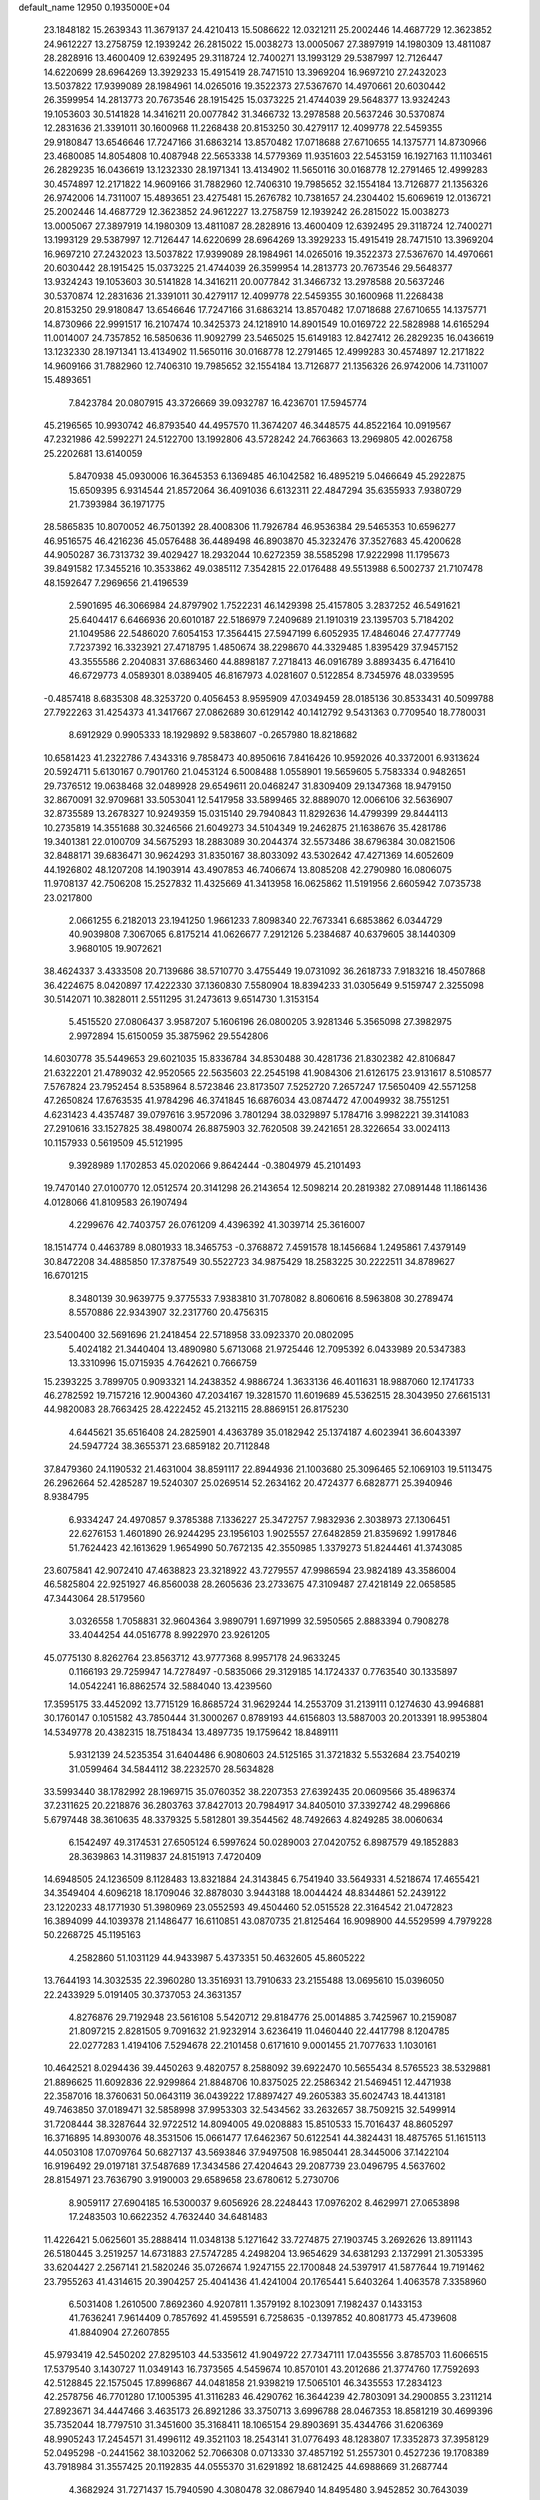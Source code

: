 default_name                                                                    
12950  0.1935000E+04
  23.1848182  15.2639343  11.3679137  24.4210413  15.5086622  12.0321211
  25.2002446  14.4687729  12.3623852  24.9612227  13.2758759  12.1939242
  26.2815022  15.0038273  13.0005067  27.3897919  14.1980309  13.4811087
  28.2828916  13.4600409  12.6392495  29.3118724  12.7400271  13.1993129
  29.5387997  12.7126447  14.6220699  28.6964269  13.3929233  15.4915419
  28.7471510  13.3969204  16.9697210  27.2432023  13.5037822  17.9399089
  28.1984961  14.0265016  19.3522373  27.5367670  14.4970661  20.6030442
  26.3599954  14.2813773  20.7673546  28.1915425  15.0373225  21.4744039
  29.5648377  13.9324243  19.1053603  30.5141828  14.3416211  20.0077842
  31.3466732  13.2978588  20.5637246  30.5370874  12.2831636  21.3391011
  30.1600968  11.2268438  20.8153250  30.4279117  12.4099778  22.5459355
  29.9180847  13.6546646  17.7247166  31.6863214  13.8570482  17.0718688
  27.6710655  14.1375771  14.8730966  23.4680085  14.8054808  10.4087948
  22.5653338  14.5779369  11.9351603  22.5453159  16.1927163  11.1103461
  26.2829235  16.0436619  13.1232330  28.1971341  13.4134902  11.5650116
  30.0168778  12.2791465  12.4999283  30.4574897  12.2171822  14.9609166
  31.7882960  12.7406310  19.7985652  32.1554184  13.7126877  21.1356326
  26.9742006  14.7311007  15.4893651  23.4275481  15.2676782  10.7381657
  24.2304402  15.6069619  12.0136721  25.2002446  14.4687729  12.3623852
  24.9612227  13.2758759  12.1939242  26.2815022  15.0038273  13.0005067
  27.3897919  14.1980309  13.4811087  28.2828916  13.4600409  12.6392495
  29.3118724  12.7400271  13.1993129  29.5387997  12.7126447  14.6220699
  28.6964269  13.3929233  15.4915419  28.7471510  13.3969204  16.9697210
  27.2432023  13.5037822  17.9399089  28.1984961  14.0265016  19.3522373
  27.5367670  14.4970661  20.6030442  28.1915425  15.0373225  21.4744039
  26.3599954  14.2813773  20.7673546  29.5648377  13.9324243  19.1053603
  30.5141828  14.3416211  20.0077842  31.3466732  13.2978588  20.5637246
  30.5370874  12.2831636  21.3391011  30.4279117  12.4099778  22.5459355
  30.1600968  11.2268438  20.8153250  29.9180847  13.6546646  17.7247166
  31.6863214  13.8570482  17.0718688  27.6710655  14.1375771  14.8730966
  22.9991517  16.2107474  10.3425373  24.1218910  14.8901549  10.0169722
  22.5828988  14.6165294  11.0014007  24.7357852  16.5850636  11.9092799
  23.5465025  15.6149183  12.8427412  26.2829235  16.0436619  13.1232330
  28.1971341  13.4134902  11.5650116  30.0168778  12.2791465  12.4999283
  30.4574897  12.2171822  14.9609166  31.7882960  12.7406310  19.7985652
  32.1554184  13.7126877  21.1356326  26.9742006  14.7311007  15.4893651
   7.8423784  20.0807915  43.3726669  39.0932787  16.4236701  17.5945774
  45.2196565  10.9930742  46.8793540  44.4957570  11.3674207  46.3448575
  44.8522164  10.0919567  47.2321986  42.5992271  24.5122700  13.1992806
  43.5728242  24.7663663  13.2969805  42.0026758  25.2202681  13.6140059
   5.8470938  45.0930006  16.3645353   6.1369485  46.1042582  16.4895219
   5.0466649  45.2922875  15.6509395   6.9314544  21.8572064  36.4091036
   6.6132311  22.4847294  35.6355933   7.9380729  21.7393984  36.1971775
  28.5865835  10.8070052  46.7501392  28.4008306  11.7926784  46.9536384
  29.5465353  10.6596277  46.9516575  46.4216236  45.0576488  36.4489498
  46.8903870  45.3232476  37.3527683  45.4200628  44.9050287  36.7313732
  39.4029427  18.2932044  10.6272359  38.5585298  17.9222998  11.1795673
  39.8491582  17.3455216  10.3533862  49.0385112   7.3542815  22.0176488
  49.5513988   6.5002737  21.7107478  48.1592647   7.2969656  21.4196539
   2.5901695  46.3066984  24.8797902   1.7522231  46.1429398  25.4157805
   3.2837252  46.5491621  25.6404417   6.6466936  20.6010187  22.5186979
   7.2409689  21.1910319  23.1395703   5.7184202  21.1049586  22.5486020
   7.6054153  17.3564415  27.5947199   6.6052935  17.4846046  27.4777749
   7.7237392  16.3323921  27.4718795   1.4850674  38.2298670  44.3329485
   1.8395429  37.9457152  43.3555586   2.2040831  37.6863460  44.8898187
   7.2718413  46.0916789   3.8893435   6.4716410  46.6729773   4.0589301
   8.0389405  46.8167973   4.0281607   0.5122854   8.7345976  48.0339595
  -0.4857418   8.6835308  48.3253720   0.4056453   8.9595909  47.0349459
  28.0185136  30.8533431  40.5099788  27.7922263  31.4254373  41.3417667
  27.0862689  30.6129142  40.1412792   9.5431363   0.7709540  18.7780031
   8.6912929   0.9905333  18.1929892   9.5838607  -0.2657980  18.8218682
  10.6581423  41.2322786   7.4343316   9.7858473  40.8950616   7.8416426
  10.9592026  40.3372001   6.9313624  20.5924711   5.6130167   0.7901760
  21.0453124   6.5008488   1.0558901  19.5659605   5.7583334   0.9482651
  29.7376512  19.0638468  32.0489928  29.6549611  20.0468247  31.8309409
  29.1347368  18.9479150  32.8670091  32.9709681  33.5053041  12.5417958
  33.5899465  32.8889070  12.0066106  32.5636907  32.8735589  13.2678327
  10.9249359  15.0315140  29.7940843  11.8292636  14.4799399  29.8444113
  10.2735819  14.3551688  30.3246566  21.6049273  34.5104349  19.2462875
  21.1638676  35.4281786  19.3401381  22.0100709  34.5675293  18.2883089
  30.2044374  32.5573486  38.6796384  30.0821506  32.8488171  39.6836471
  30.9624293  31.8350167  38.8033092  43.5302642  47.4271369  14.6052609
  44.1926802  48.1207208  14.1903914  43.4907853  46.7406674  13.8085208
  42.2790980  16.0806075  11.9708137  42.7506208  15.2527832  11.4325669
  41.3413958  16.0625862  11.5191956   2.6605942   7.0735738  23.0217800
   2.0661255   6.2182013  23.1941250   1.9661233   7.8098340  22.7673341
   6.6853862   6.0344729  40.9039808   7.3067065   6.8175214  41.0626677
   7.2912126   5.2384687  40.6379605  38.1440309   3.9680105  19.9072621
  38.4624337   3.4333508  20.7139686  38.5710770   3.4755449  19.0731092
  36.2618733   7.9183216  18.4507868  36.4224675   8.0420897  17.4222330
  37.1360830   7.5580904  18.8394233  31.0305649   9.5159747   2.3255098
  30.5142071  10.3828011   2.5511295  31.2473613   9.6514730   1.3153154
   5.4515520  27.0806437   3.9587207   5.1606196  26.0800205   3.9281346
   5.3565098  27.3982975   2.9972894  15.6150059  35.3875962  29.5542806
  14.6030778  35.5449653  29.6021035  15.8336784  34.8530488  30.4281736
  21.8302382  42.8106847  21.6322201  21.4789032  42.9520565  22.5635603
  22.2545198  41.9084306  21.6126175  23.9131617   8.5108577   7.5767824
  23.7952454   8.5358964   8.5723846  23.8173507   7.5252720   7.2657247
  17.5650409  42.5571258  47.2650824  17.6763535  41.9784296  46.3741845
  16.6876034  43.0874472  47.0049932  38.7551251   4.6231423   4.4357487
  39.0797616   3.9572096   3.7801294  38.0329897   5.1784716   3.9982221
  39.3141083  27.2910616  33.1527825  38.4980074  26.8875903  32.7620508
  39.2421651  28.3226654  33.0024113  10.1157933   0.5619509  45.5121995
   9.3928989   1.1702853  45.0202066   9.8642444  -0.3804979  45.2101493
  19.7470140  27.0100770  12.0512574  20.3141298  26.2143654  12.5098214
  20.2819382  27.0891448  11.1861436   4.0128066  41.8109583  26.1907494
   4.2299676  42.7403757  26.0761209   4.4396392  41.3039714  25.3616007
  18.1514774   0.4463789   8.0801933  18.3465753  -0.3768872   7.4591578
  18.1456684   1.2495861   7.4379149  30.8472208  34.4885850  17.3787549
  30.5522723  34.9875429  18.2583225  30.2222511  34.8789627  16.6701215
   8.3480139  30.9639775   9.3775533   7.9383810  31.7078082   8.8060616
   8.5963808  30.2789474   8.5570886  22.9343907  32.2317760  20.4756315
  23.5400400  32.5691696  21.2418454  22.5718958  33.0923370  20.0802095
   5.4024182  21.3440404  13.4890980   5.6713068  21.9725446  12.7095392
   6.0433989  20.5347383  13.3310996  15.0715935   4.7642621   0.7666759
  15.2393225   3.7899705   0.9093321  14.2438352   4.9886724   1.3633136
  46.4011631  18.9887060  12.1741733  46.2782592  19.7157216  12.9004360
  47.2034167  19.3281570  11.6019689  45.5362515  28.3043950  27.6615131
  44.9820083  28.7663425  28.4222452  45.2132115  28.8869151  26.8175230
   4.6445621  35.6516408  24.2825901   4.4363789  35.0182942  25.1374187
   4.6023941  36.6043397  24.5947724  38.3655371  23.6859182  20.7112848
  37.8479360  24.1190532  21.4631004  38.8591117  22.8944936  21.1003680
  25.3096465  52.1069103  19.5113475  26.2962664  52.4285287  19.5240307
  25.0269514  52.2634162  20.4724377   6.6828771  25.3940946   8.9384795
   6.9334247  24.4970857   9.3785388   7.1336227  25.3472757   7.9832936
   2.3038973  27.1306451  22.6276153   1.4601890  26.9244295  23.1956103
   1.9025557  27.6482859  21.8359692   1.9917846  51.7624423  42.1613629
   1.9654990  50.7672135  42.3550985   1.3379273  51.8244461  41.3743085
  23.6075841  42.9072410  47.4638823  23.3218922  43.7279557  47.9986594
  23.9824189  43.3586004  46.5825804  22.9251927  46.8560038  28.2605636
  23.2733675  47.3109487  27.4218149  22.0658585  47.3443064  28.5179560
   3.0326558   1.7058831  32.9604364   3.9890791   1.6971999  32.5950565
   2.8883394   0.7908278  33.4044254  44.0516778   8.9922970  23.9261205
  45.0775130   8.8262764  23.8563712  43.9777368   8.9957178  24.9633245
   0.1166193  29.7259947  14.7278497  -0.5835066  29.3129185  14.1724337
   0.7763540  30.1335897  14.0542241  16.8862574  32.5884040  13.4239560
  17.3595175  33.4452092  13.7715129  16.8685724  31.9629244  14.2553709
  31.2139111   0.1274630  43.9946881  30.1760147   0.1051582  43.7850444
  31.3000267   0.8789193  44.6156803  13.5887003  20.2013391  18.9953804
  14.5349778  20.4382315  18.7518434  13.4897735  19.1759642  18.8489111
   5.9312139  24.5235354  31.6404486   6.9080603  24.5125165  31.3721832
   5.5532684  23.7540219  31.0599464  34.5844112  38.2232570  28.5634828
  33.5993440  38.1782992  28.1969715  35.0760352  38.2207353  27.6392435
  20.0609566  35.4896374  37.2311625  20.2218876  36.2803763  37.8427013
  20.7984917  34.8405010  37.3392742  48.2996866   5.6797448  38.3610635
  48.3379325   5.5812801  39.3544562  48.7492663   4.8249285  38.0060634
   6.1542497  49.3174531  27.6505124   6.5997624  50.0289003  27.0420752
   6.8987579  49.1852883  28.3639863  14.3119837  24.8151913   7.4720409
  14.6948505  24.1236509   8.1128483  13.8321884  24.3143845   6.7541940
  33.5649331   4.5218674  17.4655421  34.3549404   4.6096218  18.1709046
  32.8878030   3.9443188  18.0044424  48.8344861  52.2439122  23.1220233
  48.1771930  51.3980969  23.0552593  49.4504460  52.0515528  22.3164542
  21.0472823  16.3894099  44.1039378  21.1486477  16.6110851  43.0870735
  21.8125464  16.9098900  44.5529599   4.7979228  50.2268725  45.1195163
   4.2582860  51.1031129  44.9433987   5.4373351  50.4632605  45.8605222
  13.7644193  14.3032535  22.3960280  13.3516931  13.7910633  23.2155488
  13.0695610  15.0396050  22.2433929   5.0191405  30.3737053  24.3631357
   4.8276876  29.7192948  23.5616108   5.5420712  29.8184776  25.0014885
   3.7425967  10.2159087  21.8097215   2.8281505   9.7091632  21.9232914
   3.6236419  11.0460440  22.4417798   8.1204785  22.0277283   1.4194106
   7.5294678  22.2101458   0.6171610   9.0001455  21.7077633   1.1030161
  10.4642521   8.0294436  39.4450263   9.4820757   8.2588092  39.6922470
  10.5655434   8.5765523  38.5329881  21.8896625  11.6092836  22.9299864
  21.8848706  10.8375025  22.2586342  21.5469451  12.4471938  22.3587016
  18.3760631  50.0643119  36.0439222  17.8897427  49.2605383  35.6024743
  18.4413181  49.7463850  37.0189471  32.5858998  37.9953303  32.5434562
  33.2632657  38.7509215  32.5499914  31.7208444  38.3287644  32.9722512
  14.8094005  49.0208883  15.8510533  15.7016437  48.8605297  16.3716895
  14.8930076  48.3531506  15.0661477  17.6462367  50.6122541  44.3824431
  18.4875765  51.1615113  44.0503108  17.0709764  50.6827137  43.5693846
  37.9497508  16.9850441  28.3445006  37.1422104  16.9196492  29.0197181
  37.5487689  17.3434586  27.4204643  29.2087739  23.0496795   4.5637602
  28.8154971  23.7636790   3.9190003  29.6589658  23.6780612   5.2730706
   8.9059117  27.6904185  16.5300037   9.6056926  28.2248443  17.0976202
   8.4629971  27.0653898  17.2483503  10.6622352   4.7632440  34.6481483
  11.4226421   5.0625601  35.2888414  11.0348138   5.1271642  33.7274875
  27.1903745   3.2692626  13.8911143  26.5180445   3.2519257  14.6731883
  27.5747285   4.2498204  13.9654629  34.6381293   2.1372991  21.3053395
  33.6204427   2.2567141  21.5820246  35.0726674   1.9247155  22.1700848
  24.5397917  41.5877644  19.7191462  23.7955263  41.4314615  20.3904257
  25.4041436  41.4241004  20.1765441   5.6403264   1.4063578   7.3358960
   6.5031408   1.2610500   7.8692360   4.9207811   1.3579192   8.1023091
   7.1982437   0.1433153  41.7636241   7.9614409   0.7857692  41.4595591
   6.7258635  -0.1397852  40.8081773  45.4739608  41.8840904  27.2607855
  45.9793419  42.5450202  27.8295103  44.5335612  41.9049722  27.7347111
  17.0435556   3.8785703  11.6066515  17.5379540   3.1430727  11.0349143
  16.7373565   4.5459674  10.8570101  43.2012686  21.3774760  17.7592693
  42.5128845  22.1575045  17.8996867  44.0481858  21.9398219  17.5065101
  46.3435553  17.2834123  42.2578756  46.7701280  17.1005395  41.3116283
  46.4290762  16.3644239  42.7803091  34.2900855   3.2311214  27.8923671
  34.4447466   3.4635173  26.8921286  33.3750713   3.6996788  28.0467353
  18.8581219  30.4699396  35.7352044  18.7797510  31.3451600  35.3168411
  18.1065154  29.8903691  35.4344766  31.6206369  48.9905243  17.2454571
  31.4996112  49.3521103  18.2543141  31.0776493  48.1283807  17.3352873
  37.3958129  52.0495298  -0.2441562  38.1032062  52.7066308   0.0713330
  37.4857192  51.2557301   0.4527236  19.1708389  43.7918984  31.3557425
  20.1192835  44.0555370  31.6291892  18.6812425  44.6988669  31.2687744
   4.3682924  31.7271437  15.7940590   4.3080478  32.0867940  14.8495480
   3.9452852  30.7643039  15.6922996  25.5555473  31.9740808  35.6668463
  25.2574707  31.1649154  36.2963206  24.6771524  32.1253928  35.1462357
  10.4354190  50.3330215  18.2085751  11.1278526  50.7788490  17.6351387
  10.5855714  49.3353219  18.1224624  20.4954870  39.5334039   4.4349614
  19.7440475  38.9697066   4.8560723  20.7562448  40.1042912   5.2202243
  20.0513849  28.3112693  21.4204426  19.3430843  27.9551972  20.7600362
  20.2667077  29.2386538  21.1163366  28.6003116  35.9163055  46.2928972
  29.1333130  36.5820116  45.6894119  27.6558002  36.3117379  46.3262629
  16.7565206   8.3984989  25.9000871  16.6821922   9.3228000  25.6556440
  16.3780228   7.8434312  25.0963412   7.5822636  15.9884320   6.2758872
   7.2809467  16.7752253   5.6271267   8.3243510  15.5234662   5.6865779
   2.1038465  24.7432820  39.2319684   2.4761435  23.8252452  38.9385269
   2.0433700  25.3076880  38.3417669  25.9978158  17.5139984  39.5304545
  25.4064497  16.7337129  39.1960084  25.3323889  18.2643474  39.6536792
  18.6138915  46.9782034  23.0614399  17.6814461  47.3593048  23.4397115
  19.3299453  47.6285966  23.4691481  40.2860691  33.7744196  31.0326165
  39.5585243  34.4130787  31.3260859  39.7220488  33.0920917  30.4461810
  17.3685188  43.4218996  44.0633915  16.3652167  43.0707566  43.9556365
  17.8710213  42.6515122  44.5197268  23.4937127  23.4772118  39.2561637
  23.2295608  23.2234052  40.2070163  23.8916559  22.6790557  38.8376419
  27.4025073  30.4563799  24.7217048  26.8899797  31.1515449  25.2619669
  28.3468833  30.4480065  25.0682844  49.3601602  22.1961298   0.0506079
  50.1306342  21.6743573   0.4983778  48.6370674  21.5342113  -0.1004577
  39.7750161  46.8367315  30.8660562  40.0027290  46.0658210  31.5109408
  38.9768482  47.2982596  31.3343683  16.1499892  10.3743236  11.2401664
  16.6033923  10.1049293  12.1403318  15.5639126  11.1731941  11.5654781
  31.7653987  47.8288771  42.8887112  31.8381098  48.5032783  43.6630523
  30.7966795  47.8631121  42.5872258  36.0814594  19.0092585   5.2430818
  35.2588528  19.4889464   5.6302701  35.7015824  18.1627919   4.7927050
  31.3106603  29.2694590  22.0914439  32.1256873  29.9078516  22.1199247
  30.7740000  29.5197384  21.2490433  28.6044201  42.0639956  46.9257235
  29.1485870  42.1581222  47.8178601  28.0389740  42.9074938  46.9607119
  47.7491912  17.6135639   0.4880119  48.0095647  18.4226319  -0.0572382
  47.2106260  17.9991986   1.2398892  25.3597272  10.9847789  13.1882640
  26.1468649  10.6857202  12.5781754  25.1117783  11.8845992  12.7179921
   7.8427962  47.8679699  42.8885355   7.2134339  47.7729974  42.1244012
   7.7378749  48.7996059  43.3049619  21.2108407  16.9696641  41.4114878
  20.5309839  17.1429292  40.7124173  21.5828734  16.0136869  41.1034895
  36.1194449  17.2673167  30.6582203  35.9567821  16.9779183  31.6193432
  35.2179363  17.1300943  30.1716053   2.5980990  28.4438879  36.3137784
   1.7269191  28.9080701  36.6396195   2.7614253  28.7906998  35.3760797
  22.3578262  27.0793395   0.4367234  22.4011365  26.4739602  -0.3766264
  21.4173085  27.1566800   0.7254701  15.2321283  52.0855982  45.0978888
  16.0903922  51.5524689  45.4429962  14.5812425  51.2619861  44.9158818
  26.3732671  49.6457700   9.7883960  27.4112627  49.8296604   9.6360245
  26.0724610  49.3388689   8.8908884  12.9548946  49.3243844  47.1282494
  13.1734333  48.3289303  47.0491435  12.1149683  49.3567235  47.6925077
  25.5744828  40.7880424  29.4193915  26.5829966  40.9389674  29.2588631
  25.5857458  39.7845497  29.7294570  29.3039638   6.1167635   4.9403023
  29.5320176   6.9772598   5.4710391  29.8271767   6.2806619   4.0409925
   5.6815232  34.2437510  16.8822303   5.4019388  34.7813568  16.0097460
   5.9134438  33.3365770  16.4643181  45.0713299  17.2233183  24.9224669
  45.4643770  17.8281335  25.6355249  44.4350557  16.6275835  25.4499229
  19.9235582  36.9496270  45.9512120  19.1292153  36.5611575  46.5371826
  20.7197032  36.8841608  46.5735331  39.1256449  44.9412349  23.9099985
  38.3280019  44.4916130  24.3179525  39.7644431  44.1058667  23.7213006
  13.6714733  32.2707841  10.1847496  13.5983553  31.3664880   9.6642820
  12.7189071  32.6620863  10.0829805  37.4675943  32.9565496  11.2060770
  38.2205672  32.3950509  10.7744998  37.9965128  33.7694184  11.5752040
   3.0996691  31.3061094  37.8120165   3.7469122  31.0500366  38.5727912
   2.2653953  30.7441177  37.9214255  25.2977218  20.2904715  41.7875814
  24.8297819  20.1280027  40.8278494  25.0762891  19.3654322  42.2272340
  23.5270342  29.7056358  20.4098713  22.9081955  29.3522653  19.7314578
  23.3552512  30.7193732  20.4081952  49.0349331  44.6000263  23.5548977
  49.7801920  44.3006790  24.2191312  49.1156092  43.9089675  22.7883344
   6.9759722  12.9501250   0.2638188   7.5622023  13.7728420   0.2911322
   7.4929846  12.3546523  -0.3846664  24.8707960  11.2736248  28.6866643
  25.5506584  11.4804134  27.9900296  24.0102034  11.7300709  28.3336786
  32.7447158  19.5968496  18.5875741  32.4941474  19.5384202  19.5592179
  31.8994249  19.1963431  18.1179929  11.4044664  25.1400355  46.8318081
  11.2968622  24.4302504  46.0468967  10.6458075  25.7980349  46.5541748
  38.6428945  40.1299988  37.9683248  38.7912728  41.1112816  37.9473932
  39.5886436  39.7680751  37.9864111  31.2352086  36.3825385   8.3389038
  32.0754920  36.2087051   7.7596785  31.5713054  36.8227399   9.1710706
  28.0263534   8.5671984  44.3309977  28.6393769   9.3081489  44.1275069
  28.4055125   8.2141507  45.2355770  42.7800355  23.5495897  28.5807595
  42.4464648  24.3144640  29.1349649  43.7735028  23.7279313  28.4149273
  40.1202616  42.9029949   0.9028141  40.7214936  42.1366395   1.2296787
  40.7065523  43.7428781   1.0133355  13.3192596  29.6192180   9.4499837
  13.7947777  28.8544303   9.0050996  12.7697297  29.1134192  10.1905879
  17.2460670  45.6256976   5.7231430  16.8496506  45.4958673   4.7844440
  16.5301081  45.1426907   6.3239779   1.4308947  17.4953709   5.2855773
   0.9490833  16.6195824   5.1953036   0.8311335  18.1370509   5.8238113
  33.4460450  15.7762347  43.1666665  33.6343063  16.4413353  43.9490350
  32.7414130  16.1970664  42.5959158  13.9877434  28.8094005  15.8085677
  13.4958388  29.6796552  15.4468865  14.1718218  28.3177395  14.9435054
  44.6544225  15.6630394  33.6199749  45.0501099  14.9584768  34.2799837
  44.4678627  16.5087019  34.2178412  31.4776531   3.0281042  18.6174622
  31.0943130   3.1640016  19.5673490  30.6127077   2.8878548  18.0365028
  43.1797013  46.3578594  44.6008463  44.0031333  46.9893739  44.9311688
  42.5001991  47.1250052  44.3508597   4.7185099  40.2809349  23.9875879
   5.0523338  41.0138953  23.3126876   4.6410517  39.4255750  23.4478129
  49.3002850  50.9065642   1.7119213  49.0421719  51.8423548   1.4134375
  48.3359358  50.4651389   1.8558806  24.8217022  50.8163461  40.7440204
  24.1837659  51.6375552  40.4922689  25.3199100  50.6472178  39.8400156
  47.2832948  18.2854728  16.3569774  47.8531337  19.1107029  16.6496062
  46.3265953  18.6703485  16.6662905   3.8068628   7.6644172   3.5780777
   3.6063322   8.3095400   4.3197872   3.6000707   8.2627241   2.7434930
  41.3579972  26.6055049  15.1131644  41.4180940  27.5613156  15.4395309
  40.7929258  26.1041422  15.8079929   3.1373905   1.3443526  16.9082285
   3.2057207   1.0708352  15.9544239   3.4130321   0.4672695  17.4065800
  30.1362302  16.3015029  46.9165784  30.3531772  15.3599822  46.6059626
  29.1142578  16.2086137  47.2265511  34.2184212  32.8546548  40.2434222
  33.9075623  32.0985299  39.6292826  33.3176232  33.4053416  40.4214042
  42.7291874  42.3337816  18.8068398  42.7794195  43.2117299  19.2704616
  41.7998487  42.2711965  18.3618789   4.4828092  12.6082916  35.0189119
   4.1539818  12.5060537  34.0032569   4.0710348  13.4810444  35.3890620
  30.3550923  18.8297953  17.2497151  30.7828729  18.6645945  16.3262845
  29.6969629  18.1309397  17.3934477   7.4081333  28.9396329  41.2625964
   6.6013909  28.7349698  40.6877920   7.7013705  29.9102081  41.0211051
   0.0061332  45.0489632  41.4874711   0.8484949  45.1165247  42.0751140
  -0.6999376  45.6895922  41.9383013   5.6201623   0.5085405  36.4706563
   6.5552129   0.7377563  36.3539300   5.2471896   1.2269152  37.0894200
  16.3248824  25.8745921  40.1432451  16.3786376  26.6150175  39.4297858
  16.3564932  24.9958892  39.5533506  40.4137434  22.6592653  34.2641519
  40.4673430  22.0281964  33.4476149  40.5610875  22.0697598  35.0872843
  11.2224876  14.9001297  15.0339336  12.2589309  14.7658585  15.2024343
  11.2859631  15.6712527  14.3535614   9.0229785  15.7642337  19.0780963
   8.1644177  15.3171187  19.4256167   9.1365754  16.5624960  19.6194722
  14.3379423  16.9376985  45.6487744  14.3752847  17.1518821  44.6467716
  14.5116558  15.9521259  45.6340827  31.8277284  18.9628476  21.4538896
  31.0552265  18.2989728  21.3042104  32.5232094  18.4493729  21.9246510
  43.2262652  18.8784115  39.8101735  43.9942172  19.1113551  40.5387494
  43.5074767  17.9320259  39.5292833  36.6694289  38.5869018  36.3944465
  37.5531678  38.9143157  36.8572807  36.9843188  38.0099291  35.6095754
   7.2802763  39.4360844  25.1050546   6.7837265  38.9315266  25.8368782
   6.5660834  39.9560010  24.5499732  36.7347238  10.8552139  42.5622220
  36.5452454  11.7859933  42.1206285  37.7157263  10.8949481  42.7844894
  43.0771506  14.7388418  19.6611592  43.2891741  13.7534154  19.8758656
  43.9627468  15.1814115  20.0873330  16.3565003  -0.0294416  10.1206400
  16.9509421   0.0253628   9.2723150  15.5465368   0.5018909   9.8995949
  38.6964703   7.6970999  29.9467910  39.4016615   8.4258551  29.7247424
  38.8393518   7.3825530  30.8618114   0.8956545  23.8611126  27.3255733
   1.0384249  24.0672827  26.2939419   0.2872044  24.6668072  27.5776527
  17.0882190  32.5104503  19.8253755  18.0399536  32.5941965  19.3750620
  16.4163815  32.4644163  19.0775583  46.3684419  33.6374452  20.3763914
  47.0842256  34.3173564  20.0687108  46.3658508  32.9005591  19.6242310
  42.7735459  40.8059913   6.5223256  42.6854759  40.1916804   7.3390585
  43.2488513  40.2351002   5.8175510  41.5096344  39.2017927  22.6248424
  42.3925156  38.9875354  22.1141892  41.3330735  40.1438432  22.2757114
  46.7586299  28.9481205  36.3295817  45.9007163  29.3615116  35.8941564
  47.5037310  29.7009864  36.0968207  30.6311326  46.6737339  18.3933308
  30.5487891  45.7983173  17.9564423  29.9502362  46.7509957  19.1250014
  11.3635392  18.8947679   2.8664699  12.3115670  18.8996975   2.6847041
  10.9655738  18.0110803   3.0585501  18.6815469  25.3565617  18.9996096
  18.5038622  26.2780945  19.4192098  19.5516016  25.0548473  19.4198785
  47.1781106  26.5870860   7.7833724  46.2465470  26.6015873   8.2382638
  47.5041866  27.5594829   7.8868510  27.9536712  27.0441540  46.3000887
  28.6939495  26.7364319  46.8843217  27.1015278  26.8097610  46.8732728
  29.2231113   1.9189257  31.5760391  28.3931221   2.5412702  31.6727504
  29.1427252   1.2578855  32.3396492  11.1448414  48.3158363  29.1962624
  10.8470383  47.6137447  28.4806619  10.4500674  48.1810244  29.9216831
  40.0084262  48.6378017   1.4114007  39.2686366  49.3337735   1.6020612
  39.5410368  47.8331057   1.0859461  22.1012836  35.3697374   7.1396811
  22.8169346  35.0118274   7.7680255  22.5186555  36.2099868   6.7159376
  47.3529164  10.8662303  25.1090861  46.6088446  10.8985953  25.7570548
  47.1728036  11.5140544  24.3627177   3.7513707  23.6214245  19.8628153
   2.6836995  23.6121397  20.0645644   4.0876785  23.0831625  20.6892989
  22.3314645  30.1891231  41.1328738  23.1760113  30.4047569  41.6854180
  21.8009444  29.5225282  41.6865381  29.7197792  14.5724323  23.5713947
  29.1080096  14.7582043  22.7353972  30.1324020  13.6100580  23.2710199
  15.9848382  24.4865362   3.3667831  16.9273156  24.9157156   3.5090523
  15.9783843  24.4000978   2.3603829  33.5676029  16.6074911   9.0876083
  32.5487047  16.6086666   9.1265980  33.7910537  15.8873588   8.3398477
  28.0480149   3.6981261   1.3465784  28.1793138   2.6411136   1.0925681
  27.7514977   3.6405274   2.2932793  40.0118079   7.8876876   1.3839523
  39.9781436   6.9029929   1.1057054  39.7009142   7.9011963   2.3695846
  47.0371974  35.3877776  29.2031005  46.4579784  34.6395578  28.7254381
  47.6910048  34.7913453  29.7521118  40.6408189  29.3279144  41.1917031
  41.0435727  29.8290524  40.3970809  41.3497988  29.3908699  41.9531492
  16.6531386  30.2067642  43.2666197  17.3559813  30.1419901  42.6192074
  15.7957590  30.3647320  42.6970922  36.6414838  35.4005702  40.1007528
  36.1932492  35.0588322  39.1703442  36.5542763  34.5985674  40.6821360
  16.4514039  12.0289465   2.6983878  15.4186849  11.9541763   2.7001407
  16.7844746  11.0382909   2.6805640  48.5340577  41.9728916  34.2863714
  48.8827871  41.8859908  35.2727432  47.5258665  42.1381341  34.3852514
  10.1112745  12.4407531  13.6566104   9.2528416  12.4946875  14.2048735
  10.5979676  13.3058754  13.8386480  11.5320622  13.1410366   5.7873791
  11.4124293  13.1215972   6.7602569  12.0550422  12.3093900   5.5012388
   5.0081908  41.0337152  19.6171237   5.1493093  41.7278786  18.9027151
   5.7782551  40.3393035  19.5458998  32.1741040   8.6237867  14.6206101
  32.8117502   8.2276403  13.8484874  32.1542391   7.7357588  15.2264545
  26.3647534  37.5679333  45.4356520  26.3584857  38.4143598  44.8437267
  25.3694642  37.2879461  45.4670690  20.1198071   7.7249755  24.1460289
  19.9931233   8.0125600  25.1338794  19.7145630   8.4905915  23.5836894
  12.6525021  45.1519201   5.0095075  12.0237118  44.3456409   5.0200574
  12.1149473  45.9582656   5.2951547   7.0585994  11.9596834  28.6324201
   6.5733944  12.2948483  29.4773181   7.7403398  11.2835092  29.0630836
  11.1645416  40.3226375   3.7921687  10.4494020  39.9315019   3.1820635
  11.0626702  40.0120216   4.7325010  12.7406563  49.4196598   2.8586876
  12.1086076  49.4056522   2.0214160  12.0776052  49.2780696   3.5866101
   3.0967706  36.5280475  45.6339080   3.3985868  37.3612615  46.1442151
   2.8593179  35.8601316  46.3480095  11.5061255  40.5495650  37.7684567
  11.0359610  41.4445406  38.1303176  10.7108237  39.9582654  37.5514488
  35.3577279  28.3436695   8.1959573  34.5611957  27.8573854   8.6135322
  35.8967391  27.6196470   7.7363685   3.8901915   9.0986287   9.6815633
   4.7679091   8.9189314   9.1397803   4.1381521   8.7993973  10.6411937
   4.2605967  19.5734478  32.3944338   3.6811728  18.8175025  32.0082763
   3.6754982  20.3592093  32.4206902  48.4399757  41.7159154   1.5937454
  48.7268672  41.0260773   0.8328944  48.4490124  41.0900943   2.4631160
  28.8233457  49.3567977  45.3724090  29.8714075  49.5148536  45.4703406
  28.7631002  49.0274140  44.3885450  23.8185492  41.3503292  27.4722170
  22.9224451  40.9793013  27.7452104  24.4304023  41.2314202  28.3180652
  19.9820259  47.9268179  14.6769296  19.5979384  48.6540190  14.0300258
  20.4849732  48.4453788  15.3737232   8.2372906   7.8331287  15.0510765
   9.1530911   7.4791216  15.2877148   7.7816417   7.8827774  15.9694218
  40.9160790  15.8838503   3.8956238  40.5284990  15.7168667   2.9895976
  40.7015597  16.8268277   4.1372936  35.9358663  39.9830519  43.7230449
  35.4220931  39.0741728  43.6956357  35.5392610  40.4869833  44.5112757
  23.1982231  45.4117197   7.7933843  23.4897986  44.3791319   7.8543734
  24.1525144  45.8177764   7.7070538  12.8643540  13.1998731  18.8217308
  13.7906164  13.6271522  18.5863528  12.2482763  14.0336650  18.9160199
  41.5386883  20.1227972  19.6998420  42.4267289  20.4650491  19.2642215
  41.0554797  20.9936326  19.9636344  39.5077051  18.3536995  25.5978290
  40.3330613  17.7454907  25.4495761  39.8495640  19.1996408  25.9947228
  24.4477560  24.6676404   3.7412512  24.4977410  23.6974198   3.5899896
  23.7687816  24.8311471   4.5324003   2.7707797  19.7748433  26.0840776
   2.5086260  20.6164473  25.5583521   3.7657537  19.9437386  26.3340085
  19.1029087  33.6476894  47.5852850  18.5241463  34.5060492  47.6261150
  20.0787841  33.9970006  47.8225539   3.7073848  18.8653629   0.6011220
   3.7616130  17.8662580   0.9323763   4.4244557  18.8858248  -0.1413870
  16.6136609  29.7633910  21.3804971  16.3289889  30.3296772  20.5201234
  17.1217040  30.5405148  21.9308982  29.8728170  34.5026755   6.5922361
  30.3155742  33.7103166   6.9823705  30.2644949  35.3139069   7.1615427
   7.2876567  19.3056434  12.7176992   7.2648403  19.1489395  13.7146144
   8.2698910  19.5148054  12.5371080  47.2616045  20.8840839  26.0846900
  47.0378605  21.4521856  25.2521339  46.3897940  20.4893083  26.4146976
   6.6717917  37.5041964  36.2915893   5.6739939  37.4033201  35.9845016
   6.6887918  37.5669414  37.2641965  28.4341426  30.7805104  37.6387296
  28.9348243  30.5527054  36.8136405  28.9111133  31.6446360  37.9797802
  11.0716018  45.4322544  37.6558115  10.2738181  45.3530593  36.9988348
  11.1730044  46.5260489  37.5633556  39.2893010  34.5461665  12.3919337
  39.1206610  33.8019432  13.0943897  39.3803329  35.4206335  12.9997769
  18.8672371  27.2937988  23.5922897  19.3102355  27.6323307  22.7506732
  18.6190858  26.3071273  23.3275254  21.5562955  27.8101421   4.9142105
  20.9490413  27.3305142   5.5461237  21.0504842  27.8784381   3.9982235
  19.2537188   8.3738766  26.6998605  19.1571475   7.8899096  27.5745866
  18.3257191   8.3056149  26.2380393  44.1375421  33.3386387  30.0489404
  44.5723593  33.7252559  29.2202492  44.8572551  33.3505781  30.8110832
  20.5789409  44.4699078  12.3345601  20.9830790  45.1011800  13.0858549
  19.7181968  44.0994586  12.8731006  41.4396008  38.0594328  28.8433332
  41.7394352  38.8160590  28.1896160  40.6062716  38.4462585  29.2948899
   3.5750019  31.4420800   2.5321466   3.3612270  31.5297762   3.5726468
   2.6308905  31.4405107   2.0679732  46.6930874   7.9231299  16.8859475
  46.0563915   8.3502673  17.5124018  46.3100928   8.2203418  15.9435602
  25.3289704  29.9914397  39.8612795  25.7045340  29.0711098  40.0356389
  24.9904067  30.0557860  38.9088155  15.5706857  22.2068097  30.3259038
  15.0679697  21.6355726  29.6286494  16.2577561  21.4886605  30.7183362
  27.9488042  19.8693743  14.3032112  28.3223640  19.4219176  13.4851105
  27.1533326  20.4261924  13.9158522  31.8267325  40.6295456  16.9857192
  31.2012607  40.6669357  17.7779546  32.4623339  41.4163159  17.0503077
  43.7080884  38.5458545  31.3807187  44.4759125  38.4162479  30.7461025
  43.3325491  37.6733597  31.6899518  27.3356593  10.4685610  18.0322112
  27.3311364  11.4702616  18.1748528  27.6232133  10.0518223  18.9071317
  45.0304182   4.5268462  13.5953364  45.6145039   4.4010396  12.7651597
  45.4997265   3.8865891  14.2640271  49.1938575  21.6883018  36.7994887
  49.9517932  21.5638589  37.4775409  49.5360516  21.3626866  35.9032620
  21.2585720  33.3170875   9.9219578  20.5492377  33.4294435   9.1614987
  20.8147270  32.5215094  10.4806694  38.8764622  19.7238861  15.9120113
  38.2183649  19.9473099  16.6847899  39.7925082  19.5278832  16.4064210
  13.9612880  12.0687724  21.0431329  13.5347513  12.3086368  20.1150389
  14.0881130  13.1002623  21.4356716  18.6378890  48.5074036   9.4824760
  18.9601214  47.8487943  10.1326320  18.7225997  48.0474615   8.5556965
  34.5976373   3.7369466   6.2663549  34.5474375   3.3999463   7.1950195
  34.1021644   4.5999358   6.2364009  13.9168528  30.1861956  41.7844090
  12.9353546  29.9600407  41.4603002  13.7690630  29.8683071  42.7517759
   0.3029018  23.1958273  17.7107479   0.3094730  22.2054766  17.3358150
   0.4523182  23.7579018  16.8834327  40.6915572  15.8861971  19.4494342
  41.5067856  15.2267915  19.3225277  41.0665003  16.6676210  19.9737605
  48.6075371  23.1190125  12.3772596  49.6719537  22.9725861  12.3815281
  48.4073287  23.6043323  11.5370389  27.7751367  20.0691143  21.3308682
  26.9312253  19.8276255  20.8001325  28.4936477  20.0147168  20.5646685
  48.8361457   7.2844091  26.4432710  48.8984840   6.2823961  26.2507086
  47.8326843   7.4767708  26.5158475  47.7967538  20.9990050  40.8682547
  47.5393572  21.9219732  41.2546991  47.3621382  20.9481159  39.9575921
  29.7886183  26.2879516   9.1476178  30.6905473  26.2105308   9.6571322
  29.1336842  25.8400986   9.8566883  18.7959265  42.6384266   7.3693816
  19.4299983  43.4011466   7.6003128  18.1679442  42.4717253   8.0807060
  31.0214255  40.2449357   2.4293289  31.3495169  40.2668295   3.4098663
  30.0376710  40.4178508   2.5180731   6.3333961  47.6043886  16.5957471
   5.6828363  47.6418161  17.3492918   6.8576152  48.4439313  16.5740412
  31.4268557  20.3894039  28.5278451  30.4309368  20.3083724  28.6886185
  31.7580594  21.0431962  29.2051267  22.7999737  17.4296737   3.6548937
  22.3006580  17.2855127   2.7723183  22.5513190  16.6346663   4.2120358
  28.4702645  28.8408932  43.8534110  29.0241463  29.7068452  43.9154529
  28.5291206  28.3917508  44.7767645   2.1735990  38.8890440  22.2341241
   2.3735218  39.2771073  21.2956017   3.0101077  38.2794704  22.3773435
  27.7919193  43.7356634  10.8697302  26.7626033  43.5456714  10.6845437
  27.7666145  44.6723016  11.2980457  48.6946748  39.0495124  29.9301650
  49.1546618  39.6231303  29.2632003  48.7271206  39.4144079  30.8561263
  45.8208111   7.5382539   7.3396274  45.5233925   6.9559853   8.1839613
  46.5511590   8.1839440   7.8308851  12.3014678  52.4071330   2.9705288
  12.5824620  51.4641450   2.7886266  12.6317235  52.9694136   2.1411889
  32.0420932  30.1538713  41.2952254  31.6901594  30.5600655  42.1280318
  32.9384452  29.7458408  41.6930725   3.5937958  16.7867355  20.1677221
   2.6548537  17.2125185  19.9991137   4.1892029  17.4060706  19.6212121
   5.2116611  47.8609942   4.6299221   4.5941358  48.6884152   4.6907238
   5.4917685  47.6920660   5.6016911  21.9169048  33.3647364   5.0957250
  21.6582686  34.2395873   5.4809499  21.0492766  32.9919440   4.6105368
  42.2811785  26.8778552   9.8667374  42.0005577  26.0644328  10.3724915
  41.4716802  27.4925105   9.7814136  26.6654674  21.3822519  36.1007714
  26.8820536  22.3186541  35.7092479  27.4683510  21.1079892  36.6294910
  14.6265506  49.0802765  40.1800847  13.6582732  49.4472946  40.1469512
  14.5826107  48.1912390  40.6570787  35.5310440  43.0220287  34.1404771
  35.5305268  42.0671095  34.4466917  34.5548093  43.2926041  34.0120153
  37.6262266  28.1611705   3.1779292  36.5930569  28.4882155   3.0373805
  37.9224042  28.8036328   3.9596518  36.9037736  21.7539605  26.6542833
  37.2679633  21.5226703  25.7362649  37.6985689  22.2082235  27.1592787
  24.7031883   0.9118464  12.4929805  24.7653809   1.0181567  13.4450751
  25.5563684   0.5662053  12.1062375  45.8578615  42.4021998  10.4630032
  45.6666145  43.1240632  11.1767833  45.2814644  41.6061404  10.7445018
  12.8019475   9.2523516   7.4854801  13.0778400   8.2896195   7.5546641
  13.3217786   9.6663752   6.7002947   7.3254372  10.2744303  13.4017087
   7.6959345   9.4241369  13.9035371   6.7613116  10.7306880  14.1018523
  40.3633189  36.9139693  22.2391879  40.8437447  37.8428682  22.3842416
  40.8435078  36.5155121  21.4463326  33.9708205  49.9490801  41.6843127
  33.3566292  49.1115599  41.7173984  34.6960815  49.8050329  42.3838101
  22.5201027  16.1936990  25.4924972  22.0838195  15.5128328  24.8815058
  23.0777444  16.7592687  24.8304782  13.9834748   8.9307623  39.0636235
  14.5294050   8.5401253  38.3230040  13.7218546   8.1455345  39.6879583
  47.8970405  10.7736323  45.4201932  47.0354936  10.6858517  46.0000793
  47.5784510  11.1348615  44.5217077  13.4587218   6.7729803  40.5497731
  14.2998507   6.6355284  41.1180805  12.7389250   6.9336233  41.2458666
  25.6888008  11.8067664  20.7324607  26.6654368  11.4400877  20.6731736
  25.8005220  12.8279018  20.7780489   3.6586893  30.1951245  31.2154546
   3.8758001  30.6240118  30.2489079   2.6623622  30.1688364  31.2346415
  40.0665296  19.3265072   0.6507756  40.3583997  20.3162859   0.9061409
  40.9798769  18.8406627   0.6823043  45.0645685  29.6666649  25.4109230
  44.0879321  29.8837377  25.3118173  45.2883171  28.8705258  24.8659927
  10.4483404  44.3668788  20.0871654  10.2114308  45.2851833  20.4755741
  11.1281552  43.9415291  20.7128962  23.3018560   1.5918008  37.7793585
  22.9897236   1.0210726  38.6544595  23.8616113   2.3378045  38.2909723
  25.3599752   5.1173871   2.5552576  24.5282036   4.5270380   2.3106215
  26.0630894   4.4890377   2.8962321  37.5749830   1.4745399  40.4930131
  37.1326326   2.0952968  39.7479497  36.8363365   0.8329365  40.7806217
  24.3174085  40.6028803  31.7851564  24.4293842  39.6196838  31.7979248
  24.8440311  40.9478344  30.9999456  33.9345011  34.7340542   4.6268667
  34.7385986  34.4543642   5.2157779  34.3645432  34.9889263   3.7536225
   2.3452446  13.3276580  19.5384784   2.1791906  12.6163964  18.8032542
   3.3360169  13.5140279  19.5483691  30.8858027  40.9630640  42.8838413
  29.9656303  41.0030745  43.2924430  31.4314106  40.2987860  43.4210726
  19.1961437  47.3623702   7.1847883  18.5023826  46.7522432   6.7999204
  19.4386667  48.0365432   6.4059789  14.9134920  14.4849755  25.3615294
  15.6677027  13.8991457  25.7272192  15.0939747  15.4079643  25.6470716
  30.9931928  46.6384393  11.7255948  31.2400522  46.6971322  10.7770987
  31.0493757  47.5508557  12.1163950   6.2067955  25.8322836  36.9464952
   6.9997717  25.8745835  36.3417548   5.8698211  26.8125929  37.0885395
  37.0459859  25.9205704  11.1018794  37.8609211  25.4010286  11.5093534
  36.8491781  26.6764179  11.7264917  15.6814551  31.8675219  17.6228831
  15.1453643  32.7507760  17.4168510  16.1434589  31.7187787  16.6842889
   4.5230295  50.8831557   8.6006555   3.6382299  50.3846733   8.8269533
   5.0138331  50.7003576   9.5438591  22.1972336  47.0356711  47.1447249
  22.8525488  47.8058602  47.5110109  21.2982576  47.5737094  47.0347428
  28.0607042  27.7661908  33.2586223  27.1776171  28.1611816  33.6449510
  28.8069763  28.4766397  33.4475547  35.3840909  51.2210077   4.4190872
  34.5361731  51.7698150   4.2848089  35.2779844  50.3347284   3.8876342
  20.4373928  50.1885125  29.0423142  19.6330257  50.7242191  28.7250533
  20.0915352  49.2751893  29.2561057  30.4081319   4.1502541  14.8388411
  29.7499263   3.7238708  15.5546715  30.5099715   5.1400765  15.1317046
   5.5546124  11.0332727   5.6824799   6.3578879  11.6841919   5.6476997
   4.9376370  11.2548652   4.9030719  21.5168862  34.3046864   0.8733867
  22.3682330  33.7121892   0.6079567  21.7493929  34.6527102   1.7690769
  35.6669173  37.9317708  10.2196794  35.0458352  37.2629485  10.6360348
  35.2138403  38.2508268   9.3245526  35.6419104  12.1458121  36.2402725
  35.0857785  11.9422539  35.3832267  35.6034588  13.1468277  36.3605244
  40.2951741  46.0678868  39.7911698  40.5643858  45.9325796  40.7924434
  41.2175050  46.3919994  39.4267052  32.0735578  25.6449625   2.0226227
  32.8317894  26.3124661   1.9161841  32.5112446  24.7312728   2.1500450
  28.5449890  50.0456726  17.5286313  28.5968811  50.7819072  16.8350510
  29.1270403  50.4161874  18.2959283  14.1504029  44.1123001  11.0328468
  13.4155028  44.3077227  10.3498958  13.6652007  43.6024437  11.7877548
   0.7699546  29.5957987   8.0559439   1.2349926  28.7783747   7.5958716
  -0.0556202  29.2520135   8.4919463  22.8032637  31.7541043  26.3268576
  21.8052336  31.3482154  26.3803610  22.6872847  32.5219009  25.6554138
  47.0361767  43.5492324  -0.1153155  47.6142571  43.3183459   0.7500510
  46.0763133  43.4813405   0.2735301   8.2457819  41.5409116  39.3953185
   8.4511131  40.5990179  39.1202559   9.0070008  42.0877591  39.0272444
   2.7917499   5.6139907   2.5543118   2.5150449   6.0497787   1.6688417
   3.2401730   6.3917033   3.0436969  31.6986845  15.6551394   4.1070942
  31.2816681  16.0975357   3.3238268  32.1993901  16.4178763   4.5649775
  46.1400464  26.6943050  16.3602955  46.9155426  26.5004999  15.7475152
  45.3083829  26.4838716  15.8454662  33.4157806   6.2330753   6.3193204
  33.0294904   7.0876195   6.7902834  34.0893352   6.5976059   5.6624506
  31.0113006  42.6448987  21.3018054  31.7583725  43.2519812  20.9717274
  30.4134601  43.2063263  21.9298516   2.8449078  11.5014718  28.3626142
   3.1697845  12.4401654  28.0433176   2.5361312  11.0621933  27.4823364
  48.0136413   4.6706757  33.3157941  47.4026035   4.5458333  32.4969788
  47.4004523   4.2739623  34.0560303  32.0769145   4.6706271   2.8515069
  31.5461311   5.5230548   2.6154656  33.0394778   4.9597119   2.6086719
  10.5223204  42.8918739   2.4030406  11.1801512  43.7390659   2.3369588
  10.7844156  42.5076220   3.3512543  20.0615221  46.6317642  20.9382061
  20.9359398  46.3632318  21.4235567  19.3685496  46.7581704  21.7203739
  13.7071955  12.1265355   2.3458925  13.2124828  11.3550014   2.7299642
  13.8128672  11.8358869   1.3814851  42.8898531  39.0007494  35.2730790
  42.7616294  39.6006864  34.4281545  42.0605425  38.3607428  35.2260626
  31.3232913  10.2826526  47.4549838  30.9699071   9.2966749  47.2987648
  32.2466931  10.2284398  47.0671789   4.4550601  30.9978385   7.6413647
   4.9856410  30.1418723   7.9335055   3.8724214  31.2076193   8.4296430
   9.9184135   4.2932611  29.9100537   9.3735167   4.7329977  30.6432499
  10.6630253   4.9462380  29.6773359  40.4972310   4.1511336  38.0055440
  40.2508020   5.0604638  37.5788568  41.4961724   4.1703950  38.1167899
  48.8384712   9.8775278  30.7631713  49.0647854   8.8602217  30.7534955
  49.8051126  10.2966886  30.6984392  47.2819616   9.9232289  20.8586071
  47.1537564   8.9822714  20.5924445  46.7842249  10.0197593  21.7443275
  15.4998417  14.2077979  18.3205216  16.1179219  13.5727463  18.7077983
  15.9235933  14.9350843  17.7569283  34.9284605   0.4559547  33.9062252
  35.3834963  -0.4580670  33.9982673  35.1410175   0.7446980  32.9346405
  38.2988685  42.8120885   3.1807864  38.2235614  42.3483836   4.0976690
  39.3022959  43.1834161   3.1317554  40.6021067  21.3674174   9.0946659
  40.5528431  21.2470506  10.1039819  39.7638635  21.9825220   8.9245311
  30.9408155  -0.1795501  23.9190174  31.4480800   0.6359249  23.5461573
  30.0962382   0.2901551  24.3445274  40.0066724   5.4905179  14.8892324
  40.2918964   5.9673013  15.7550044  40.0734482   4.4837276  15.1948051
  28.1742384  28.3842090  28.5061804  28.0642945  29.3945333  28.7376896
  29.1370106  28.1650794  28.8021254  16.0724692   1.5931426  12.5164710
  16.0793038   0.8968402  11.7672441  16.5031054   2.4521480  12.1931217
   7.2076900  19.1987322  20.3797723   7.1266760  19.8006786  21.1463466
   8.1735206  18.8940370  20.2238994  35.8974574  40.6543952  10.1544748
  35.4057197  41.1539105   9.3608300  35.4782879  39.7258569  10.2329425
   2.5974355   3.8379273  34.2576649   2.7568235   2.9686329  33.6574977
   1.6468844   3.6622066  34.6306059  23.8216818  51.7438065   0.9164704
  24.1563213  52.3643399   0.2235597  23.9490872  52.2852444   1.8021720
  10.3577399   9.1960135  27.9811163  11.3619423   8.8877273  27.8860539
  10.2630268   9.9854159  27.3416666  17.4679974  22.6560514  36.4785461
  18.2900013  22.5175482  37.1394081  16.7723345  23.1253425  37.0218816
  42.5497379  24.4695436   7.0931627  42.5463499  23.4288702   7.0747419
  41.7467541  24.7045205   6.5031137  12.0053918   5.4847835  10.8169941
  11.3447871   4.8939339  11.2693445  11.5341730   5.9349604  10.0423088
  34.0282044  31.5425135  10.8145757  34.5937440  32.3157752  10.3887686
  34.6779446  30.8735827  11.0628747  43.5496493  18.2424630  34.9942750
  44.1072726  19.1362444  34.9619364  42.8066082  18.4716599  34.3265063
  43.1559927  33.4550044  23.6292647  42.4545979  34.1345600  23.9304626
  44.0399548  33.8005139  24.0687160  38.8283935  19.4546381  28.4703229
  38.6264551  18.4758704  28.7482964  38.3140704  19.9949782  29.1041794
  24.3421903   2.0023563  35.0121198  23.9888237   1.9906221  35.9342658
  25.3201969   2.2660333  35.1087602  41.1163189   2.7661349  20.5160367
  41.2217259   1.9430392  19.9034758  40.3615563   2.4530920  21.2048987
  21.9284380   8.1442141  46.1362188  21.1246527   7.6936740  45.7929703
  21.8193435   8.2566532  47.1745027  21.9092448  40.8498282   0.2847629
  22.3910596  41.7898211   0.0349903  21.4679756  41.0152037   1.1948536
   9.1955653  24.2976975  14.2668200   9.1210690  23.5977355  15.0055818
   8.1736441  24.4936155  14.1117501  20.4576598  12.3359620   5.7885867
  20.8897284  11.4870229   5.4602865  20.6795143  12.4870256   6.7373806
  32.1761809  35.1579988  33.5803871  32.4892070  34.9325154  34.5316832
  32.3057437  36.2110346  33.4843964  10.3028219  29.4870980  25.8128484
  11.1858037  28.9503361  26.0500536  10.4910201  29.8160546  24.8461936
  25.6836630  37.3667288  27.8168159  26.0633600  38.1820118  27.3427115
  24.6447747  37.4161032  27.5493179  10.8063212   1.6647738  21.1222799
  10.6122582   1.6147579  20.1161091   9.9378975   1.3157762  21.5793213
   4.7235081   6.7544800  39.3064365   5.2773933   6.4997468  40.1950628
   5.4280112   6.6453880  38.5306567   7.7629674  18.4814230  23.4677561
   7.9916309  18.9851178  24.2850015   7.2823569  19.0787504  22.8222188
   1.7194767   5.1298967   5.1608177   0.7405366   4.7763129   5.1275452
   2.0938701   5.0000758   4.2145492  37.9037965  23.2201566  45.9404463
  38.8201355  22.7867448  45.7283554  37.2810929  22.5374389  45.4493862
  29.0877799  50.3666786   7.1336769  28.2719658  50.7899777   6.6476722
  29.8635666  50.5465294   6.4823720  27.2294140  22.1088056  41.7799321
  26.5397516  21.3798392  41.9153459  27.1701767  22.7083811  42.5949137
  37.1635149   5.4115691  28.6893473  37.8058488   5.9694315  29.2636702
  36.9517187   4.5476188  29.2356525  49.0986749  40.5934851  13.8342651
  49.3269841  41.5024949  14.1370275  48.9658554  40.0059383  14.7018990
   6.1569515  12.2059580  17.8932953   5.7845405  13.0154753  18.3950263
   7.1171171  12.2008605  18.2815185  31.3295148  13.4405314  10.3020893
  31.7202216  13.5301392   9.3585315  30.5006931  12.8716483  10.1494363
  17.2638149  36.1266120  33.1079070  17.5501099  36.6002289  32.2653973
  17.9161223  36.3408966  33.8277937  43.6967333  15.3705745  40.8226103
  42.7875392  15.0873566  40.4645326  43.9493855  14.7253995  41.5544712
  17.0487302  28.3890482  12.0155067  17.3841949  29.3525257  11.8543750
  17.9135432  27.8781726  12.2351689  39.6119732  28.1568362   1.1068547
  39.3231274  27.9236788   2.0375325  39.9007322  29.1595991   1.1722715
  48.2532699   5.6559261  17.8762957  49.1622914   5.6212321  17.4688470
  47.9371142   6.6138674  17.5937268  17.8696884  37.1886133  11.0989478
  18.2504915  37.9130664  11.6740516  18.3969150  36.3300746  11.3601559
  44.4497476  46.7535161   1.2233800  44.4853506  47.3271495   0.3213842
  43.7832022  47.3164090   1.8392267  18.2662120  29.3609705   4.4088674
  17.5988760  30.0905820   4.1948368  18.2534261  29.1974784   5.3968024
   0.8809881   0.6418999  12.8064355   0.0378933   1.1084125  13.0758238
   1.0566092   0.7864631  11.8577565  17.3423468  20.5674342  31.2571453
  17.6661354  19.5698864  31.1576246  18.2498859  21.0593078  31.1340562
  13.3065003  29.7014208  44.1751675  13.5919959  29.9192521  45.0989177
  12.5967549  28.8979258  44.3236526  40.6963231  11.6291442  19.8061787
  40.3390017  12.5097688  20.1421847  40.9883219  11.1604621  20.6237876
  30.5473430  12.4656117  29.6578761  30.4454095  11.9175118  28.8420830
  31.4134689  12.1496716  30.1409485  16.1251634   5.3857969   9.6909236
  16.6420702   5.3873088   8.8329941  15.9435761   6.3592487   9.8788026
  29.4190615  10.3290301  37.0924518  30.1003884  11.0055836  36.6996923
  29.0382305   9.8551586  36.2865276  20.2427760  39.8264267  34.0137793
  20.7643169  38.9602640  34.1970327  20.1514589  39.8587777  32.9673126
  46.6972821  15.2773431  11.2016653  46.0412412  16.0598244  10.8944245
  46.3096048  14.9810990  12.1165657   6.1192365  39.8135352  47.2480435
   6.4680320  39.6255958  48.2498258   5.9915069  40.8757494  47.2202012
  10.5896703  23.0756104  45.2075543  11.3344038  22.4660013  44.7580274
   9.8201181  22.8731120  44.5365471  22.4756133  20.9812717  16.2747698
  21.5275830  20.6984514  15.9308049  23.0767787  20.3715284  15.6417057
  50.0217272  33.5748632  44.4549665  49.4651742  33.1741955  45.2321085
  49.6793067  34.5673394  44.4721822  17.5912491  41.1807809   1.8111535
  17.8954366  41.9764535   2.3919040  17.6332626  41.5832069   0.8729437
  14.4258758  30.3809159  26.9783394  15.1128880  30.9808662  26.5642679
  14.1733945  30.6761953  27.8723545  36.7000835  14.0867861   8.9563878
  37.4629643  13.9565296   8.2611805  36.6992709  15.1038296   9.1024940
  13.9365857  40.1416986  43.9247293  14.4510189  39.5079055  43.3326750
  13.8946008  39.7449779  44.8458849  30.5710958  52.2237179   1.8398501
  30.8400604  51.2141183   1.8452100  31.5378786  52.6739760   1.7552739
  25.4441753  26.6017157  37.0905550  24.6426376  27.1917473  37.0059588
  26.2019660  27.2842434  37.2911777  13.5455465  37.5620022   9.9495994
  12.5381398  37.2697280  10.0392664  14.0529870  36.6397547  10.0426785
  44.5391111  31.3895347  46.2668066  45.3263876  30.7474671  45.9410279
  44.9559481  31.7644864  47.1317500   9.2127603  15.7033955  41.8380055
   8.4435000  15.4751891  41.1174508   9.3383994  14.8179410  42.2989390
   8.7230005  33.6590882  26.8324551   9.7941141  33.6630672  26.7908485
   8.4947253  32.7322163  26.4967112  30.9835918   4.0313287  35.5721781
  32.0080996   3.9304183  35.3281098  30.6304739   3.0587108  35.5513999
  33.1232479  28.8072894  12.4871792  33.2145696  28.1083234  13.2542727
  34.0601202  29.1020601  12.2225415   8.3293621  38.5085588  41.3522146
   8.5259415  37.5088626  41.2928491   9.2897590  38.9170214  41.3577309
  10.9120395   3.1561703  45.6989551  10.7949231   2.1290727  45.5752977
  10.0638818   3.3411567  46.2300451   9.6406287   8.3791437  21.6945155
   9.6585477   7.7550517  22.5452430  10.5511333   8.8692871  21.7378495
   0.2195032  20.8906637  21.2381337   0.0841885  20.1000890  20.6491336
   0.0438927  20.5792960  22.1924122  17.5259797  14.2552023  41.4688544
  16.6453594  13.7839075  41.5781967  18.2379835  13.5948584  41.6686087
  18.3633494   9.0703246  22.4471127  17.4032508   9.0033168  22.0440649
  18.4602504  10.0943269  22.4665525  20.2491155  51.8098882  40.8360021
  19.5581745  51.0940758  41.0835093  19.7014031  52.6747312  40.9727980
  13.8635924  48.4064447  36.8760052  14.7541578  48.0623342  37.2910432
  14.2952476  48.9147232  36.0051953   8.5783521  12.1433797  21.8236776
   8.5692084  11.7054087  20.8706463   9.4641375  11.8301225  22.2567830
  13.3473845  45.3132064  29.2650969  12.4803900  45.1274824  29.7194451
  13.1925853  45.8097557  28.4040779  23.9679415  38.7653673  11.3071259
  24.1112558  39.8118500  11.4957152  24.1141136  38.7643711  10.2803055
  45.1843490  44.1920213  17.0647077  45.3256584  43.2645116  17.5058215
  45.5185268  44.0093858  16.0756976  46.1999827  16.0202343  46.6759611
  45.8419258  15.3141340  47.3480649  46.8637620  16.5718654  47.2632156
  41.7702470  10.5996342  25.6246619  41.6806698   9.6223478  25.2868145
  40.8584438  11.0169909  25.3088197  22.4341637  33.2041015  37.1812236
  21.9858493  32.3486955  37.5955137  23.3248341  33.2523772  37.6511878
  31.5003795  42.3743705  37.0910386  32.0258753  41.5732934  36.6645796
  31.0002938  42.7087856  36.2387977   7.3271277   8.7703283  20.1998297
   6.9716534   9.2253502  21.1151469   8.2849345   8.3351327  20.5000855
   5.7008357  28.5765394   8.0628370   6.1925170  28.6087164   7.1297002
   6.3809318  28.4364175   8.7708044  20.2547462  30.9126883  26.7240651
  19.7534001  30.6418764  25.9179277  19.9875330  30.0748097  27.3844250
  45.0941928  13.7582202  26.4727922  46.0616802  13.9763170  26.1494612
  45.0212796  12.7378075  26.2164399  16.3944198  31.8190269  29.7831345
  16.3947412  32.5776450  30.4895837  15.3549750  31.5999466  29.6905400
  35.4929665  17.6202765   1.2784248  36.5553235  17.6195199   1.2470032
  35.2800347  18.6017871   1.3433006  31.0240708  43.7485329   5.5959173
  31.3300275  44.2164692   6.4204355  30.2855142  43.1153482   5.8270842
   2.8940021  11.0136995  25.4946498   3.5414612  11.6946271  25.0463936
   2.0530588  11.0995348  24.8871719  43.2085869   8.2209491  26.5131303
  43.1419163   7.3709514  25.8979864  42.2905983   8.2757362  26.9207583
  38.0379910   3.8851869   7.7900887  37.2940433   4.6680725   7.8090964
  38.4659210   3.9463617   8.6774693  14.3404067  36.4463146  36.0491296
  13.3921537  36.4100963  36.4480397  14.9201735  36.9768785  36.7175893
  34.9794840   7.7803521   4.5414538  35.5595950   8.4913524   4.9460383
  35.5909728   7.3523300   3.7859427  23.5226737  12.4582683   7.4224859
  22.5988535  12.8362322   7.7064772  23.3182083  11.5554467   7.0268098
  17.9135031  47.6395983  35.3485289  18.3292694  46.7684123  35.6856205
  17.2837387  47.3101892  34.5797261  13.1147918  20.6260830   6.0598071
  13.8075850  21.1518423   5.5596935  13.3238010  19.6437239   5.9814670
   9.9980976  41.4231801  17.7640504   9.0288755  41.5760343  17.9847352
  10.0738152  40.4486458  17.7023917  25.7331907   4.2522589  20.6616528
  24.7364731   4.5186224  20.8814390  26.2589851   5.0388010  21.0079981
  35.5031060  28.4168208  32.5326174  35.8826190  27.5855334  32.0576638
  35.9948322  28.3454121  33.4613412  15.8279400  43.7846959  13.0233728
  15.2791034  44.2328205  12.2388985  15.9935307  42.8688340  12.6186574
   9.7261780  33.6199743  20.3202725   9.2143211  33.9499022  21.2236227
  10.1352717  32.6963799  20.6925358  39.6351536   9.3705717  18.2908187
  40.1048859  10.1800240  18.7220517  39.3683045   8.7572982  19.0291001
  48.4033983   1.8655154  14.3289276  47.5516235   2.4381704  14.5724304
  48.8789579   1.6779319  15.2638796  41.2166972  35.4103056  24.2558491
  40.3365463  35.3187374  24.7853977  40.8927058  35.8295863  23.3681776
  31.0416298  21.7441816  21.4142992  31.4238615  20.7569647  21.6449224
  30.2648298  21.7823727  22.0849330  26.5068732  41.0194536  14.0470112
  26.8872118  40.0915430  14.2982169  27.3154517  41.5500499  13.7035653
  32.4950770   5.5974148  10.8970601  32.0101732   5.3211919   9.9742802
  31.7438261   5.3465521  11.5586670   5.8859802   0.8583474  32.0333489
   6.2457972   1.8806138  31.9510450   6.6772578   0.4244031  32.5152689
  45.4902949  40.3342644   2.9663772  45.4943895  39.7583813   2.1464584
  46.4382147  40.2288530   3.4068752  47.5809465  11.4197139   7.4405503
  48.4633694  11.4959356   6.8854209  47.6031321  12.2300640   8.0600847
  44.2354683  10.5646034  10.5824732  44.7491607  11.3620414  11.1011662
  44.9814367   9.8442556  10.6038215  16.3972599  50.0054533  42.0880110
  15.8624249  49.4514954  42.7340227  15.8613895  50.0289618  41.2491964
  10.9339561  30.1266566  23.2929999  11.4308074  31.0108608  23.6042699
  10.6383570  30.3840268  22.3319990  32.5698058  21.6788469   3.9688203
  33.4050572  22.0311529   3.5429721  32.6331367  21.9289007   4.9850930
  37.4976954  50.2958151  37.3865197  37.8044001  50.3849024  36.4078252
  37.3241195  49.2701503  37.4813631  47.0138835  35.0050625  14.2900148
  46.4512033  34.1520155  14.4969798  47.9535253  34.6022256  14.2077617
  34.1718695   6.8857455  20.1996577  34.5156730   5.9449621  20.1827926
  34.8476616   7.4244574  19.6391570  12.6330889  32.3486685  23.5269135
  13.4794185  32.6743416  24.0095808  12.6078496  32.8994539  22.6105734
   8.4978666  28.2557308   3.0188112   8.5687455  27.4495279   2.3681048
   8.9088219  29.0074877   2.4089934  42.9144229  48.5425047  36.3552411
  42.3873814  47.9994556  35.7010810  42.4954945  49.4845862  36.3661312
  18.0612034  46.1772924  14.3658472  18.9050637  46.7387318  14.5137889
  18.4092322  45.1965991  14.1984933  36.6575713   9.6223225  26.5446199
  36.1234488   9.1985244  25.8408692  36.5308633   9.0796988  27.3760455
   6.3527662  32.5612391  20.5314463   6.7363174  31.6510515  20.1929096
   6.9357273  32.7388609  21.3580915  17.9636826  16.0862986  13.8799614
  17.9460603  17.0898039  14.0708608  17.4235587  15.9933994  13.0156023
  16.3515454  21.7145475  45.7754261  15.7479804  22.3562122  45.3006823
  17.2363069  22.2418360  45.9082784  40.2501346  41.0735763  31.5783784
  39.5018429  41.2339934  32.1625748  40.0803391  40.2429080  31.0363723
  26.4337451  34.1734485  15.6615950  26.6152094  34.7337988  14.7807981
  25.8055142  33.4227435  15.2778945  12.5637150  11.1786184  13.2557523
  11.6960326  11.6430284  13.0247057  13.2604426  11.7421082  12.7622012
   8.4230628   2.0352370  44.3091410   7.5371323   1.8154652  44.7933196
   8.3351514   2.8502409  43.7259548  49.1230235  13.9611427  30.3796216
  48.1648079  13.8383286  30.7448235  49.3411130  14.9761322  30.6747311
  14.3201650  43.7313164  18.6107667  14.8609976  43.1596772  17.9124064
  13.3448272  43.5989153  18.3765641  21.5430924  30.6632084  46.9471322
  22.3769641  30.0774885  47.1650464  21.9713921  31.5808538  46.7356782
  28.6958883  20.1596557  37.3083853  29.3710997  20.7892703  37.7221452
  28.7410904  19.3183914  37.9477798   9.7101965   0.8804894   6.8386726
   9.7184355   1.0358366   5.8785209  10.6617701   0.9153268   7.1984913
  48.5403451  19.0573556  32.7638176  48.7219317  18.1951189  33.3130733
  48.9241777  18.9012804  31.8837765  11.4889423  28.3399981  47.6333511
  10.9260625  27.5415394  47.3122707  10.8945175  28.9084293  48.2026656
  37.8346376  28.2993444  15.9347253  38.4662743  27.6336273  16.2743969
  38.1602940  28.6570965  15.0295604   2.5027588  39.7787830  15.8586996
   1.6598679  40.1485383  16.1586801   2.4579521  38.7783087  16.1707632
  11.1977370  34.9463081  15.1344204  11.7738523  35.0577598  15.9421326
  11.8093040  34.4961730  14.4392027  17.5790016  10.9351342  32.4373273
  17.7449984  11.7690374  33.0087701  17.9055485  10.1765704  33.0603094
  48.9922622  30.2549672  21.8676439  49.9644814  30.6082023  21.5777994
  48.5779223  29.9590881  20.9527302  18.2285555  29.2598301   7.0955322
  18.9198296  30.0253304   7.1430624  17.4363463  29.6575750   7.6709961
  23.3137359  26.8974727  40.6010246  23.9616178  27.5368334  41.0110978
  22.9119678  27.3231783  39.7937997  12.4490924  10.2942009  31.7801746
  13.3415956   9.7963150  32.0303412  11.7282974   9.5598522  31.8017587
   8.1601047  20.9917652  41.0591092   8.8527757  20.5520650  40.4997513
   7.4206969  21.2905891  40.3629480  36.7793503   6.8190336   2.8176042
  36.4195979   7.2099105   1.9495357  37.6317926   7.2360536   3.0273135
  37.2159729  25.7244755   4.7309743  36.2857259  25.7433043   4.4575366
  37.7409828  26.4731771   4.2923175  38.5859842   6.7219493  41.5522355
  39.3729433   6.0832762  41.5305790  38.1038626   6.4684900  40.6267836
  10.1607732  26.7830590   9.5665066  10.1823225  25.7472591   9.5315722
  10.8892857  27.0461216  10.1929733  24.9561071  30.2253576   9.6047846
  25.0451441  29.7299178   8.7175785  24.2779841  29.6268698  10.1539222
  36.0870473   6.5055515  42.6686399  35.4224566   7.1542766  42.1470062
  36.9424324   6.6975656  42.1714841  37.9881666  22.7629849  31.9288644
  37.6396201  22.5104569  32.8511057  37.9338567  21.8933907  31.3858817
  26.5976267  26.0829723  44.1480153  27.0079042  26.4180324  45.0624918
  26.5086022  26.9380195  43.6280119  47.3899225  17.3242052  39.9027007
  46.9174795  17.8129373  39.0731650  48.1994075  16.9954566  39.4388854
   3.8453441  46.8138173  29.2469449   4.1630258  46.0217214  29.8276736
   4.2407875  47.6105254  29.7725179   3.9152052  14.0168764  30.5388244
   4.0121009  13.0092644  30.4473460   4.6784095  14.2477302  31.2158705
  10.8339851  37.4238454  39.1035444  10.2219190  36.8458405  39.6833377
  11.0217955  38.2277975  39.7840898  21.2836674  12.2038538  25.4392931
  20.3714037  12.6617893  25.2645719  21.5588387  11.9093368  24.4857405
  13.6345191  36.1441336  22.7480915  14.1952039  35.9329905  23.5683229
  12.6713177  36.0920951  23.0498907  36.5915475  34.1417793   0.8076711
  37.1777986  34.8431141   0.4964724  36.8024953  33.8857076   1.7651630
  21.1117175   5.1375927   5.9480158  20.4638487   5.7210550   6.4801618
  21.9793780   5.2911405   6.4875265  23.1425392  38.1932848  42.1628366
  23.7303405  37.9560509  41.3191061  23.2097115  37.2995979  42.6804255
   8.5870087  40.0023533  33.0425387   8.1088273  39.1266478  32.6104947
   9.4345876  40.0270279  32.4454019  38.3139690  46.7226603  21.7886859
  38.3562978  47.6584733  22.1448774  38.5649184  46.1063513  22.5381484
   9.1966104   8.3184459  45.8937388  10.0396034   8.8698935  45.9894725
   8.6594162   8.4255955  46.7673506  29.8788750   9.1103413  13.5501088
  30.7018978   8.9050540  14.1709146  29.2367099   9.4713081  14.2238767
  20.7688348  31.5831321  43.9884105  20.1181774  31.9846233  44.6456854
  20.6535385  32.1800125  43.1673555  14.3611815  15.9250240  28.9495043
  15.2991702  15.5554754  28.6031179  13.9161138  15.0360741  29.3195733
   6.5984993  20.8473987  32.6767385   6.8800259  21.1352312  31.7905351
   5.7144366  20.3566324  32.5518638  25.4015974  15.1885081  23.0870971
  25.6635037  14.9262298  22.1499350  26.2089184  15.4532536  23.5609833
  10.8562752  29.4130545  13.9764524  11.2052588  28.5149701  14.2912580
  11.6451198  30.0391720  14.2806110   5.0293657  28.1832194   1.1821721
   5.5942698  29.0158487   1.4555450   4.1908177  28.6375457   0.7452142
  30.6235872  47.3337741  31.4254135  29.7197124  47.4005003  31.8529955
  30.6592801  48.0592027  30.6985758  10.7976901  47.6467365  40.3735738
   9.8575445  47.4544029  39.9832658  10.6786819  47.2978227  41.3549305
   4.0139565  10.9261899   2.7977580   3.6159373  10.5924756   3.6860059
   3.7726702  10.2017688   2.1281113   6.2367262  26.7805034  23.7417039
   5.7228290  27.4524807  23.1504737   7.1694351  27.2991501  23.8470213
  20.9434568  25.5504671  32.7061570  21.8935880  25.3090617  32.4052734
  20.7841047  24.9763314  33.5741514  21.1779489   0.4496904  30.0236396
  20.3308861   0.9438219  30.4332910  20.8579253  -0.5153407  29.9036704
  10.7715639  24.9466063  22.5811585  10.9865105  25.9452747  22.4845323
  10.3511142  24.8240892  23.5004943  29.4086870  23.0226921  45.7296763
  29.0135936  22.6187088  46.6075594  29.9023604  23.8887345  46.0338628
  32.0902498  16.8506463  36.7274410  31.7410338  17.5382407  37.3854760
  31.6948897  17.2268093  35.7995089   7.4047080  15.1139546  40.2102651
   6.8348175  14.3054380  40.4689067   6.7336697  15.8894353  40.4437722
  23.8422817  22.3780719  23.7434138  23.6620453  23.3460130  23.8543675
  24.0110533  22.2369346  22.7773429  39.1245547  10.1019638  33.1187833
  38.4304680  10.0568934  33.8796259  38.6464412  10.7213380  32.4249815
   2.6164516  37.6478069  41.8949944   2.1150668  38.2978772  41.2194857
   2.5019006  36.7101638  41.5246714  29.7954939   1.6668829  35.6063285
  29.3270955   1.1301396  34.8956657  30.6600457   1.1364646  35.7524850
  16.4426925  18.0778084  16.6305452  16.4924650  17.0167256  16.5769941
  17.0323978  18.2832799  17.3990450  33.1274515   4.4078908  39.0758993
  33.1031194   3.3763564  39.2431475  32.2954747   4.8108301  39.4803878
  45.9013709   4.1764773   8.5188220  45.4837037   4.8488018   9.1577703
  46.7528854   3.8827628   8.9723536  16.4280040  24.4440967  42.4432359
  17.3819811  24.7846604  42.6876699  16.2258493  24.9111290  41.6157953
  17.8503790  42.8024332  16.8718062  18.3487832  42.0052380  16.4558451
  18.4403372  43.6173852  16.8104178  17.3763232  26.8674229  14.3856612
  16.4063643  26.7678699  14.0058874  17.6921885  25.8973063  14.5149797
  33.2830114  50.9625589  46.7164512  34.2589585  51.1101206  46.3684313
  32.9136991  51.9644941  46.6739444  15.1734193  46.9016146  14.0434416
  14.9218232  47.2165818  13.1050205  16.1583143  46.5904320  13.9636294
  18.5689458   9.3225630  30.5267656  19.5658617   9.5749340  30.3786391
  18.1382566  10.1235177  31.0266339  33.5482106  46.8561833  28.1870103
  34.1799718  47.5989908  28.5246677  34.0999404  46.2920528  27.6393685
  36.8917888   9.1836356  13.3281006  36.6085173   9.6704046  14.1486952
  37.7334625   9.6508364  12.9371947  30.8166074   1.4796875   6.3270285
  31.3584904   2.1596267   5.7025266  31.2469510   1.6209624   7.2410400
  40.9554154  10.3424048   6.1170039  40.7105795  10.5577956   7.0996463
  41.8399367   9.7856859   6.1457492   9.9210338   0.9345398   4.1755660
  10.6863172   0.4647912   3.6199054   9.3756535   1.4666124   3.5361534
  38.3181730  13.9184932   7.0730677  39.2716956  13.9093104   6.7183272
  37.7337639  14.1725556   6.2307183  46.7607027  40.9317127  30.2063603
  46.9107384  40.8406541  31.2372935  47.2887829  40.1473679  29.8389499
  16.5493820  20.4008829  35.5411767  17.3631198  19.7969032  35.4876059
  16.8772096  21.1937563  36.0823891  15.0510926   5.4760562   6.6331582
  14.4518097   5.9417511   7.3527918  14.4108918   4.9929678   6.0517233
   8.8206493  30.4637531  34.3614794   8.7481569  30.5416347  35.3912942
   9.6492694  29.8947825  34.2635668  17.6009052  27.4433681  29.4816305
  16.9621792  26.6637998  29.3807300  17.1226910  28.2114415  28.9501567
  36.2416564  42.5967019  20.4397131  36.0936558  41.8132111  19.7832200
  35.3346724  43.0723654  20.5633024  36.2096550  52.3816077  14.9062453
  35.9514786  51.4145300  14.9664320  35.8741988  52.7078750  13.9766844
  46.3302365   9.1012398  29.6678877  45.8687554   9.0602779  30.5791049
  47.2313542   9.5340040  29.8618184  21.1251761  41.5686853   6.1474985
  20.2963488  42.1215824   6.4353252  21.3847951  41.1043841   7.0797949
  45.4040014  46.4652044  11.6185184  44.5362135  46.5465943  11.1725085
  45.4288814  45.5337502  12.0743701  41.1131533   4.9103528   8.0100977
  41.5244961   4.4235982   8.7724653  40.5476727   4.2075991   7.4980920
  27.9712574  50.4068850   3.1454522  27.8727604  49.9534155   4.0868235
  28.9174058  50.7786169   3.1758277  18.6141705  50.4924850   6.6516712
  19.1731377  49.9037051   5.9623865  17.6663057  50.0445057   6.6039711
  19.8355884  24.7150841  35.2253071  19.0697072  25.1626080  35.7618035
  19.4200156  23.8911695  34.7568345  38.8021977   6.1990626  26.2247709
  38.4796402   5.5515808  25.4323585  37.9363271   6.0426902  26.8517596
   6.8176698  45.6008416  19.8068258   5.7935279  45.3951655  19.8003361
   7.2664698  44.6815537  19.6145483  11.0962762  27.8164732  28.5396779
  11.6902191  28.2588524  27.8321964  11.6897821  27.3871420  29.1766181
   2.6326004   3.8339244  37.0780020   3.2388832   3.0684207  37.4691701
   2.8109412   3.7825181  36.0747251  39.3191464  24.7092752  12.1398688
  39.5115366  24.2225992  13.0170930  40.1025627  24.3543920  11.4971819
   4.1566901  51.4526767  18.3265109   4.9929836  51.7233419  17.8742090
   4.4038817  51.1267908  19.2331256  11.4171721  31.5397919  17.4920735
  10.4091695  31.8014633  17.7804809  11.9498824  32.0016549  18.2315973
  42.1735034   6.6053863   5.7208191  42.0223290   6.0050872   6.5137778
  42.3813686   7.4950521   6.2252681   6.8317704  49.3175444  38.8048285
   7.1456597  48.6146164  39.4519026   7.5946760  49.6389171  38.2588436
  14.2280946  26.4847301  25.0348831  14.7131445  27.1403596  24.4242806
  14.3535750  25.5880175  24.5823823  32.7831647   1.9524585  40.3336704
  32.6248238   2.5859540  41.1569981  33.3344104   1.1886263  40.7685833
  16.9841647  49.6427075  11.1017087  17.5938572  49.1693714  10.3468130
  16.7514706  50.5518977  10.6867641  22.6635965  45.5033195   4.8643037
  22.4268780  45.5371117   5.8650939  22.6457245  44.5262570   4.6090023
  44.9435361  23.6145272  17.4111055  44.6552249  24.5360653  17.2053353
  45.1721998  23.5604962  18.4008959  26.3580869  27.8178632   3.5322554
  25.8699061  27.2549434   2.7918986  25.5367490  28.1615384   4.0475627
  21.6221188   1.3754282  43.6843983  21.9420538   1.5308257  44.6809155
  22.5180488   1.5348304  43.1742316  24.0392116  21.9344304  20.9791769
  24.5057474  21.0621625  20.5908398  23.5267340  22.2984456  20.0837307
  27.4541237  12.3304756   4.1069622  28.2413611  12.1531148   3.4145073
  27.7332840  11.6064792   4.8196083   2.0562100  49.9558332   8.9823758
   1.8600012  49.2864740   9.6899726   1.1107662  50.0955277   8.4813175
  35.0710541  45.3627958  26.6993964  34.7550315  44.4433061  26.4081252
  35.8594290  45.2649887  27.3114059  30.2421855  29.5740037  32.6124277
  31.1329507  29.2007475  32.3449306  29.8898712  30.1220305  31.8909274
  23.3324287  17.2360833  45.6151738  23.9009840  16.7174169  46.3662761
  23.3844108  18.1870467  45.9255335  47.0883036  22.0798520  16.3653711
  46.5971727  22.5636988  17.1532829  47.4012491  22.8200700  15.7319529
  21.2897462  24.6592918  28.0981438  20.9837298  25.1313675  27.2727969
  20.5421724  24.7571615  28.8305346  26.8491460   8.3440618   0.2345813
  26.0004780   8.2983846   0.7801802  27.2134001   9.2831485   0.2042904
   1.1127702  22.4080479   7.5643524   0.2297692  22.1704899   7.1035247
   1.7698147  21.6350267   7.2457623   3.7295653  13.6647038   5.7222073
   2.9997290  13.5647770   6.4932470   3.7482830  14.7103366   5.6207832
  20.8728979  10.0169879  33.6034620  19.8560498   9.7964746  33.5267050
  21.0201817  10.6801284  32.7883429  46.6300653  35.0290353   8.4641657
  45.6744886  34.9118423   8.0927296  46.6078896  35.7427243   9.1607885
  21.3016074   3.2580115  18.9338227  20.6265773   2.9552313  18.1834359
  21.4221004   2.4485427  19.5155423  38.6162695  18.6783274  31.4677855
  38.3119308  18.0141475  32.1988294  37.7557882  19.1565252  31.1986193
  47.6300681  15.7479350   5.2056599  48.5092433  15.3650164   4.9881665
  47.7552824  16.5504367   5.7942109  30.1178920   5.8608215  21.1105362
  30.3425312   6.6999383  20.5872819  30.5186444   5.9824138  22.0419583
  35.8289634  35.4401248  34.6148831  36.0568580  34.6861342  33.9481739
  36.5278267  36.1262017  34.5640026  29.0923553  50.2411062   9.7652275
  29.5339560  51.1138503  10.1617406  29.1164637  50.3792207   8.7384916
   6.0671103   2.7190410  19.9490672   6.5286675   3.6076426  20.1228006
   6.6537892   2.3195266  19.1161673  11.0234946  28.9835608  33.9205773
  11.1545469  28.1465143  34.4941048  11.4297384  28.7302899  32.9990120
  20.4785587  13.6101901   3.3666839  21.3403630  14.1105177   3.4246827
  20.2802094  13.2958747   4.3454016  37.5779599  31.2551747   0.4879425
  38.0819432  31.7715179  -0.2376713  38.2962403  30.9707893   1.1785474
  48.9593763  16.7178595   9.2438723  48.4680211  15.8541482   9.4440103
  48.4720430  17.2068280   8.5134057  47.9528423   4.1172019  43.5113645
  47.2197452   3.6100816  43.9480500  48.6227394   4.3375366  44.2564912
   6.6608712  46.3344586  47.5103833   7.3751423  45.7586853  47.9973695
   6.8017852  46.0680601  46.5102737  13.9397336   6.3463011  17.5144646
  13.9508560   6.8355834  16.5798251  13.6607777   5.3853777  17.1272429
  44.3965907   8.7400209   0.2775592  43.7633516   8.9224064   1.0089449
  44.0263133   7.9694251  -0.2823832  42.3653649  18.0871911   1.1746499
  42.5749699  17.0807998   1.3136900  42.6623879  18.5972367   2.0151412
  13.4863223  23.7551531  37.0620508  13.6520091  23.0098378  36.3703739
  13.6381651  24.6243025  36.6282011  35.8614112  30.4089007   6.5087451
  36.1919512  31.1169189   7.1177538  35.5565534  29.6589997   7.2583281
  33.3936308  46.3373973  47.6532865  33.3600758  45.6186156  48.3905934
  32.5512642  46.0410285  47.0468895  26.1007715  22.0744713  33.0649557
  26.3412914  22.3527068  32.1219851  26.3501122  22.8383715  33.6928047
  34.8369286  -0.0709938  19.3254354  33.8728683   0.0757477  18.8214563
  34.6895638   0.4134660  20.2132128  29.7706673  15.8464115  11.3271485
  30.2094644  16.1694159  12.2294577  30.2913790  15.0231018  11.1121381
   4.4589731  28.6184083  22.4893177   3.5841715  28.0399426  22.5635257
   4.3293065  28.9351321  21.4832328  22.0554550   2.5286773  13.8867175
  21.7738404   1.5386746  14.1043925  22.0402370   3.0618266  14.7335368
   3.6491546  39.5749569  27.9169091   3.8099059  39.6860279  28.8653463
   3.9305131  40.4484742  27.4319966   8.5355169  50.1773751   9.6877802
   9.0060105  49.3132114   9.9328276   7.9960001  49.9765407   8.8182945
  17.1493570   2.9822819  15.7454007  16.3466596   2.4837724  15.2604270
  17.5803474   3.5717022  15.0156285  26.7224349  16.9827002  32.9728141
  27.0677707  17.9246389  33.2679812  25.9190053  17.1429848  32.4075642
   5.4567321  34.7400812  19.5053953   5.2436438  34.5305728  18.5193686
   5.7818496  33.8280278  19.9503703  32.3752405  29.3710347  10.0604547
  32.4673368  29.2164378  11.0816668  32.7299292  30.3097627   9.8653937
  21.4113257   0.9071586  20.0858696  21.3558142   0.1861048  19.3889641
  20.6065444   0.6795131  20.7228714  47.3789229  13.4434140  23.7755519
  47.4080480  14.0856536  24.6240738  48.3408159  13.6422881  23.3891037
  12.9913659   7.4656710  21.7812349  13.4263511   8.3289958  22.0945836
  12.7474120   7.6481980  20.7574070  42.9007493  45.2053021  12.7416354
  42.1370537  44.5459561  12.8546365  42.6214323  45.8122497  11.9961127
  34.2089173  22.8818258  40.0901484  34.0834604  22.9528312  39.0407147
  35.1851385  23.1403234  40.2836521  34.4246782  19.3601067  15.7204122
  33.4182375  19.2075327  15.7690506  34.7064709  18.8452615  14.9059767
  39.1842639  35.9181693  40.1159215  39.2675620  34.8940986  40.2947595
  38.1642889  35.9922550  39.9478154  14.8086486  30.1035801  32.2050233
  14.6277695  30.9134272  32.7938929  15.8419978  29.9592868  32.2415249
  46.7092838  49.8047606  37.7466612  47.2549089  49.5616090  38.5885135
  45.9222513  50.3748061  38.1039984  14.1391147  37.4772598  13.1512103
  14.8257443  38.1915301  12.7536755  13.8861996  37.9292204  13.9996325
   1.2739840   3.6131046  40.9175642   0.3230836   3.9287995  41.0047517
   1.4986963   3.5935602  39.9524428  25.9029157   7.4502257  27.0916927
  26.5086426   8.1433453  27.5425145  25.1164330   8.0961823  26.7869706
  34.9552618  50.5017188  31.7132045  35.5965123  50.3703276  32.4861857
  34.0065003  50.6131596  32.1490229  19.1499272   4.2601679  38.7054162
  18.6983399   3.3445615  38.5363080  20.1359073   4.1505344  38.3268170
  21.1594255  37.4701699  22.1593664  22.0436082  37.5531935  21.6896784
  21.4544357  36.9486553  23.0112380  44.7696217  30.6106958  38.5654793
  43.7696540  30.7897597  38.6041052  44.8348729  30.4512393  37.5041439
   6.6445208  39.6164799   2.0145044   6.8381670  40.4340718   2.5797543
   5.6039970  39.5431111   2.0249691  34.9059433  22.3471748   2.6892189
  34.9008169  23.3101993   2.2859286  35.8031045  22.2788850   3.1987662
  13.7935333  25.3980672  10.2275163  14.7802511  25.6937266  10.3970943
  13.7225130  25.1962983   9.2293917  12.6703386  25.1013770  29.6009080
  13.3506261  25.2145825  28.8306176  13.2663364  25.5026121  30.3995583
  17.3869964  48.7059197  17.1350418  18.3238598  48.5292368  16.7930383
  17.4633136  48.5910473  18.1724241  28.8672137  17.4941372   4.2744993
  28.7684158  18.3602074   3.7353425  27.8661251  17.1088920   4.3072077
  13.5467951  49.1850935  18.5309396  13.6486484  49.0331693  17.5591516
  13.0472346  48.3342380  18.8796993  25.7416599  42.0779333  16.4582128
  25.7160659  41.7647193  15.4997075  26.4800140  42.7808493  16.5471789
  45.9227450   6.7644815   4.7887236  45.4216384   5.9105285   4.5524275
  45.7123050   6.9761572   5.7558156  42.0008646  18.7321793  42.5679785
  42.5993310  18.0199780  43.0228223  42.3550460  18.9095023  41.6084105
  14.7235241  42.2867823   7.4434843  13.9583473  42.2771748   8.1267004
  15.5459774  42.4735697   8.0145569  32.9448208  25.6382105  19.6203159
  33.4035792  26.4596362  19.2288804  32.2945137  26.1077989  20.3915883
  14.1147673  48.1608647  32.9337210  14.0272280  48.1968033  31.9490197
  13.2324815  47.8883194  33.3199585  23.0203590  51.4284886  36.5037815
  22.5524775  51.0140665  37.3972593  23.2033628  52.3725302  36.8773280
  14.3329316   1.8210187  35.0013733  14.6095712   2.5802135  35.6100197
  13.3688966   1.6025733  35.3907144  36.7656705  41.7596553  32.0154702
  37.0628546  42.3632636  31.2805317  36.7116449  42.2869037  32.8903833
  21.2804571  20.6779271   4.9344202  22.0177054  21.2502249   5.3753528
  21.4223906  20.7892301   3.9133980  37.4209488  32.7436356  25.1910450
  36.6777596  32.1596141  25.4476633  37.7243835  32.4596548  24.2939001
  21.2111808  13.6951208  43.4442568  21.0244151  14.6831597  43.6748714
  22.1945470  13.5614599  43.8576266  22.5462636  13.2677646  33.6200208
  23.4517913  12.9751260  33.8988432  22.2843542  12.6249754  32.8721643
  22.5181688  37.3061945  27.8611296  21.8500223  36.7470892  27.3345428
  22.7440067  36.8235173  28.6991177  38.6789715   2.3987661  17.7415553
  39.5046729   2.1959580  17.1577012  38.1069288   1.5577353  17.7018676
  42.6848128  33.3388055  40.5045835  43.6868437  33.2960418  40.6202043
  42.3446001  33.5911663  41.4187142   5.8589192  47.5234107   7.1878193
   5.0565371  47.0091626   7.5817542   6.6501237  47.2904027   7.8059890
  35.0936661  25.0124462   1.7744141  35.8573063  25.1225938   1.1379692
  34.6769997  25.9115227   1.8919414   1.0571123  45.1443338  16.8423726
   1.6524813  44.9862280  15.9722133   0.1389468  45.4623272  16.4723074
  10.0061385   1.9885357  34.7740048  10.0990775   2.9815702  34.5516282
  10.8217214   1.7390826  35.2633124  29.5777699  47.5880793  22.7631482
  29.1553078  48.5252219  22.5011814  29.3747646  47.0639010  21.8869040
  37.9393038  49.9079723  22.2314636  37.9999593  49.3138645  21.3733467
  37.4990044  50.7761222  21.9616561   7.3002357   2.6644203  29.1446363
   7.8140429   2.6293318  30.0037967   6.9713426   3.6382310  29.0697257
   8.1544710  44.0828279  15.9011379   8.7541474  44.8079056  16.3533614
   7.1859712  44.4321689  16.1173261   5.7195421   2.2856506  42.8769270
   4.9539957   2.0989182  42.1975661   6.5015612   1.6836853  42.6205598
   0.8618456  51.7203578  21.0820965   1.7352858  51.5173907  21.5710717
   1.0040170  51.3964588  20.1089956   2.8545123  22.0869768  31.9131937
   2.8480050  22.9785995  32.4005010   1.9493685  22.0805405  31.4210124
  31.8231270  26.0506145  32.7497042  30.9390574  25.7442453  33.1370467
  32.2404509  25.3722721  32.2435799  48.6146848  49.1440389  39.9400176
  49.3486702  48.5772301  39.5188472  47.9146423  48.4184797  40.2096717
  22.4428597  50.5355057   6.9890234  21.7876621  51.2479916   6.9407938
  22.5538812  50.4168649   8.0482860   1.6532331  24.8478344  25.0480843
   1.1772506  24.8740085  24.1435300   2.5309227  25.3523897  25.0297029
  41.3027360  46.3934702  18.0627900  40.4307508  46.2526620  18.5842238
  41.0324970  46.9363152  17.2478886   9.9465549   4.5445861  11.9999047
   9.0709730   4.5325155  11.4883988   9.6682662   4.5735617  13.0078864
   3.1916063  48.1208980  44.7309243   2.6215969  48.0515811  45.5925344
   3.6699373  49.0502467  44.8929138  26.9040276  52.2512043  10.8781841
  26.9527350  51.2185578  10.9285117  26.9779148  52.4556655   9.8546813
  42.1398962  11.7457013  27.9623751  41.9613721  11.2412139  27.0828449
  42.9776110  11.4003282  28.3709166  37.9663576  37.4684726  34.4220420
  37.7843986  38.0605304  33.5683132  38.9430115  37.2440666  34.4641150
  16.1663066   3.0811232  22.2113090  16.4796140   2.2984551  21.6743408
  15.8772629   2.6872059  23.1449494  19.6282791  47.5330729  29.2798921
  18.9072495  46.9575407  29.7054711  19.3549475  47.6188412  28.2701821
   8.2264887   3.9988658  40.1044777   8.6640939   3.0483246  40.3209477
   7.6941915   3.8364242  39.2402700  22.6639819   7.0516823  13.2164622
  22.9497459   8.0222889  13.0556995  23.4155346   6.6916143  13.7569956
  18.7999115  49.8828231  13.3388053  18.2057907  49.5477804  12.5075079
  18.1845694  50.6414685  13.6889104  17.8165219  35.5674698  25.5185093
  17.0727115  36.2426118  25.4819560  17.5916096  35.0208468  26.3703040
  25.2631035  33.9136264  37.6952324  26.2359172  34.3182664  37.6444884
  25.1787067  33.2867796  36.9669898  45.3560838  11.9672258  12.3271678
  45.3502212  11.2389249  13.0397762  45.6022712  12.8614887  12.7722757
  28.5321562  19.8454449  29.1857456  27.5440507  20.1709938  29.4606577
  28.8146175  19.3247064  30.0078154  44.7684893   9.1047628   4.6221939
  45.5553893   9.7301650   4.9517414  45.2490909   8.1844008   4.6997828
  49.5891072  11.0932473  41.9374315  49.3560320  10.5091562  41.0947092
  48.6552695  11.2042923  42.3520490  48.3638646  24.7226055  18.9467621
  49.0305562  24.2131236  18.3506775  47.5229457  24.1510249  18.8896674
   3.2914062  50.9053135  39.3409358   3.2332586  49.8928213  39.3397464
   2.3604899  51.2719616  39.5277190  14.5037809  12.6573614  12.0993426
  15.3781476  13.0784763  12.4437209  13.9795653  13.5331845  11.8221917
  32.5341323  13.4792038   7.7773442  32.7727462  12.4566225   7.7544683
  33.3503731  14.0132233   7.4386680  36.8738635   5.4743434  46.3728694
  37.1719596   6.2855247  45.8055205  35.9416340   5.6789887  46.6840944
   1.6073229  33.0257705  30.9003059   1.9729282  33.2089728  31.8592093
   2.2998311  33.4668282  30.3003632  47.2924881  50.1186610  33.2278658
  47.2406541  49.7503943  32.2942945  47.2941393  51.1336388  33.0745356
   0.2803558  37.0811812  38.9619492   0.1791739  36.6308764  39.9414340
  -0.1843044  36.3258344  38.3940632  48.7926330   4.5669589   4.5044331
  48.0028141   4.2270347   5.0847310  48.5085759   5.4337964   4.0466157
  28.0004200  37.4315091  24.0549938  27.9677602  36.5069748  24.4673130
  26.9779876  37.7020356  23.9663070  21.2318254  18.0491143  12.9778395
  21.2891952  17.7225449  12.0061406  20.6041948  17.4240384  13.4425447
  45.1877829  31.5502172   7.3830310  44.4188758  32.0234307   7.8651632
  44.9121314  30.5677885   7.3037489  22.5618515  28.7934888   7.4734114
  22.4497305  29.8418944   7.4172381  22.2160540  28.4513110   6.5432121
  41.6904712  18.8953326  33.0702281  41.2939950  19.8603027  32.7086681
  41.7039209  18.3541912  32.1883831   3.3373800  31.7097405  35.1684178
   3.4503839  31.5449399  36.1316057   3.9232847  30.9589769  34.6955695
  33.0732749  33.6334888  24.7807495  33.6535258  33.9753463  25.4858851
  32.0807315  33.7431852  24.9526992  27.9754286   1.3789372  39.5228633
  28.0043106   0.4571130  39.1045990  28.2653293   2.0507651  38.7608254
   7.2700382   1.0896017  47.4324397   6.5987485   1.5077904  46.7004992
   7.2764362   0.1181255  47.0680461  42.3169488  50.5508470  39.7513128
  41.4346210  50.0792139  39.9524395  42.0996527  51.5763680  39.9073125
  37.4418864  26.8635334  25.3958053  37.9846450  26.4515946  24.5434995
  37.3003291  27.7974056  25.0496044  35.0077953  20.0852101   1.1854901
  35.8927180  20.5540200   0.8576560  34.6908872  20.7162057   1.8791385
  23.6830697  19.8124617  46.3434975  23.3515878  20.5444036  45.7261264
  24.6029069  20.1402556  46.6470349  33.0766380  10.8472197   8.7275272
  33.8047353  10.4762034   9.3250876  32.3392050  11.2101477   9.3631876
  41.3249579  13.7627821  33.8787386  41.2018776  13.8472371  34.8752275
  42.1017508  13.1629017  33.7306737  12.0823928  16.2863376  32.8134763
  11.0821563  15.9981765  32.7945625  12.1771690  17.0255684  33.4943445
  29.7382871  22.8396245  37.7278243  29.6131916  23.3386668  38.5880808
  29.2531368  23.3247774  37.0247289  29.5982446  41.0735892  38.8413672
  30.1926501  41.5822679  38.1887051  30.2085237  41.0566745  39.6799753
  27.8906833  10.4132885  20.5721606  28.7237133  10.9603925  20.7408417
  28.3031730   9.4691053  20.7678026  36.5135748   6.0822607   7.8464453
  35.5466882   6.4186720   7.5964629  36.7078756   6.5659270   8.7446462
   3.6305447  46.3779756   8.2971892   3.2675196  45.4653057   7.9203203
   2.8637776  46.6698097   8.9015040   1.1004794  41.0002529  23.9361830
   0.0964820  40.8763396  23.6479084   1.5582246  40.1462610  23.8116623
  43.2317894  14.0168874  46.7586135  42.2614429  14.3078209  47.0101777
  43.8204895  14.5029814  47.4414562  10.0672543  24.7975224  25.1191661
  10.4349214  23.9592388  25.5890972   9.3609907  25.1663874  25.7518897
   7.9943087  43.6168738   5.2448500   7.7169289  43.9092798   6.1463586
   8.0273287  44.4658953   4.7083748  15.7394582  40.7452123   5.5258379
  15.1477977  41.3992824   6.0435948  16.1140955  40.1197206   6.2042011
  27.6159155   8.9861839  35.0407912  27.8134718   9.1990364  34.0550193
  26.5802190   8.9004882  35.0870115  16.5652222  33.9623158  44.3191352
  16.0886061  34.8874187  44.5595561  15.7143089  33.3909034  44.1045816
  45.7595604  10.9796209  38.0300023  46.1371872  10.5597619  37.1182866
  44.7490010  10.8481986  37.9011443  25.4945925  20.0803691  19.3210651
  24.6550164  19.8733345  18.8015816  26.1901795  19.4161853  18.9399545
  23.2017103   5.8829278  36.5588762  23.8975992   5.8315268  35.8578527
  22.2903948   5.9713614  36.0140665  12.6183608   7.8372088  19.2361617
  11.9752573   8.3168221  18.6416413  13.1773808   7.1946334  18.6700085
   8.7872994   7.3166912  26.8100779   9.2060960   8.1938890  27.1361493
   9.4614603   6.6128532  26.9962750  39.2948414  41.4343555  16.9802144
  38.3413396  41.3763777  16.6898337  39.4963598  40.5023846  17.4018465
  41.0706858  47.8083050  15.6642830  40.4084985  47.3279486  15.0649361
  41.9167760  47.8499920  15.1721296   6.2066728  22.5970141  47.1373127
   5.2383442  22.3293108  47.3756984   6.0604354  23.5492041  46.7619592
  26.0969160  10.1800356  46.0504697  27.0299970  10.5953174  46.1112902
  26.0694561   9.3247717  46.5353159  39.9082378   8.1879169  43.9588966
  39.0201284   8.2426852  44.5319893  39.5641690   7.9037444  43.0596507
  44.6998928  24.6206947  40.7702443  44.0501199  24.0975578  41.4442915
  44.6691764  23.9698905  39.9589186  12.6164038  22.0954576  43.9106396
  13.1282310  22.9338904  44.1863837  13.3691537  21.3966923  43.6283657
  24.4953469  49.7215562  29.5027982  24.3859743  50.4739874  30.1903730
  25.5157542  49.6297547  29.3745306   5.2874404  18.1187618  34.7619964
   5.1315599  18.7831287  34.0252605   4.4886286  17.4573905  34.6519868
  36.0805795  24.0225724  17.6765548  36.3252482  23.4332592  16.8942675
  35.5346448  23.4625566  18.3183469  41.2087086   1.7842812  42.5160394
  40.8397979   1.0294671  43.0889908  42.2149326   1.9257203  42.7190412
  14.2568193   1.2292128   8.8030093  14.1895350   2.1356616   9.2485130
  14.5763652   1.4621883   7.8323153   5.4628564  28.3966061  39.5844135
   4.9409967  27.7060092  40.0253420   5.2539738  28.2688512  38.5832287
   8.9937561  11.6254036  38.9003203   9.0280264  12.4901654  38.3907431
   8.4303903  11.0197276  38.2517713   8.3029936  31.1874029  36.8615030
   9.0189249  31.2360490  37.5388634   8.1621825  32.1376578  36.5303925
   3.0832224  34.2118902  11.4650905   2.3001132  34.1923227  10.8244521
   3.6745285  34.9522650  11.0734261  28.3895442  44.1133451  43.7330236
  29.3767151  44.2815050  43.6180037  27.9772720  44.1970902  42.7933990
  33.1499010  51.1061299  28.3218770  33.2364607  52.1198771  28.6520199
  33.1614288  51.1579693  27.3383018   7.5039402  44.7089110  28.1771376
   7.7833845  45.6555977  27.8982900   7.1472888  44.9046458  29.1550545
  17.6326184   8.5292895  47.7184434  16.8544122   8.7513689  47.0515433
  18.3945466   9.2256725  47.5401234  26.1558402   5.1991771  25.6958521
  26.1663474   6.1735284  26.0738129  25.2064489   4.8946579  25.7789824
  46.5118510  41.1679310  36.5894047  46.0035578  41.1088059  37.4545825
  47.5444116  41.1810968  36.8970354  37.2678260  43.3751269  45.4652663
  37.4215838  43.7613851  46.4026325  36.4378208  42.7929117  45.5811101
  24.7009079   5.7574345  43.6272718  25.6424776   5.9960169  43.2842865
  24.4317401   6.5595788  44.2201105  24.6472013  33.9551628  26.8549949
  23.9339323  33.2599076  27.0028381  24.8159765  34.3029571  27.7709557
  29.6787683  23.6512860  26.6710236  28.9093908  23.7801550  27.3690508
  29.1879267  23.5909344  25.7954618  28.1699865  13.4198638  46.8558984
  28.2404249  13.4214964  45.8444020  27.9198309  14.4376549  46.9826555
  44.6935642  37.2319742  36.6264894  43.9949200  37.9641238  36.5690520
  44.2559114  36.5584096  37.2807889  49.0126197   0.7765527   8.2750497
  48.8700643   0.8667097   7.2817511  48.5313536  -0.0745271   8.5211647
   2.5063231  26.2564600  17.7406723   2.1962285  26.4279005  18.6669421
   1.7311909  25.9028947  17.1734909  19.2551243  46.1315701   2.4478268
  18.8015868  45.8934723   3.3879409  19.2381850  45.2173969   2.0516912
   5.3670685  20.2065023  26.7836117   6.1519362  20.5982162  27.3071072
   5.3016068  20.7809442  25.9392515  37.4781528  25.3173713  14.8786759
  37.1133113  25.1715296  15.7598090  38.1696059  24.5590144  14.6429385
  12.8190781  44.8341350  34.6894077  13.6377371  44.4955901  34.2568738
  12.1897786  43.9898116  34.7214977  17.7633064  33.5505821  38.1970328
  17.3038217  33.5048980  37.2999714  18.5039251  34.2348890  38.0284147
  21.6991725  50.2240941  38.6105151  22.0857851  49.6926452  39.4320589
  20.8283886  50.6696693  39.0408598  15.0110109  37.6610056  33.5501271
  15.7616431  36.9738020  33.4226220  14.5002740  37.3796749  34.3563197
  46.6604600  32.9955545   4.8466672  46.3206784  32.6761432   5.7470874
  47.5919165  33.3560511   5.0164934  37.8515163  44.1609059   0.2402224
  37.1467429  44.1057940   1.0001078  38.7356845  43.8463330   0.6347395
  10.5737392  10.7986923  45.7767261  11.1518378  11.2373646  45.0023280
  11.1103987  10.9575316  46.6197234  18.1510851  30.3326513  40.4293266
  18.5730656  30.6222326  39.5671294  17.1892380  30.1031315  40.2068890
   0.0160208   1.1749092  16.5741489  -0.2635015   0.7478332  17.4817185
   1.0591920   1.2441001  16.5830541  24.7499540  23.2583212  44.0735560
  24.5056878  23.9325557  43.3510503  25.7651954  23.3409644  44.1272342
  15.8142939  44.3940800  30.2960598  15.5918883  43.4570297  30.5516519
  14.9110120  44.7432025  29.9148537  43.0238807   6.3311576   3.3490302
  43.1407561   7.2319393   2.8428024  42.5428514   6.6317415   4.2707541
  38.3673232  41.2890654  23.1136610  37.7925816  42.1179613  23.2784311
  39.3423934  41.6219385  23.2149904  48.9073596  36.5448798  27.3978418
  49.4423535  37.3000631  27.8776664  48.3901800  36.0449128  28.1428221
  39.9058692  27.9930522  22.0801310  39.0678870  28.4586794  21.7031685
  40.5274065  27.9700248  21.2965004  28.5228080   0.4094806  15.7479761
  28.3832452   0.6727356  14.7728158  29.3075878  -0.2182477  15.6933083
  18.3796634  49.4755525   2.6823597  18.4880518  49.1392377   1.6961154
  17.3714792  49.2976757   2.8688434  24.8623075  20.3206095   9.0316651
  25.8127150  20.5926698   8.7885892  24.5351781  20.8592737   9.8229602
  20.8435282   5.3311247  30.7693072  20.3817124   4.6409911  30.2053845
  20.5693487   5.1136383  31.7435172   9.7403742  18.3411929  19.9673196
  10.1489889  19.0121566  19.2669799  10.3705295  18.5540103  20.7592758
  34.0224209  36.4658121  12.0950558  33.9621832  35.4252413  12.2526836
  34.3346960  36.7717349  13.0638968   8.1529548  23.0984514   9.6429049
   9.0066114  23.4244557   9.2096274   7.9948285  22.1357894   9.4435768
  21.8730599  30.7138059  38.2773638  20.7995402  30.7445457  38.3659449
  22.1009969  30.4009411  39.2127632  14.7534742   1.9305151  14.9014457
  15.0750678   1.8305938  13.8956598  14.7923121   0.8971410  15.2303051
  32.3161589  38.9426986  44.0789308  32.9432316  38.3726368  43.4558153
  32.9112360  39.0875895  44.8904091  20.6737703   2.8405839   1.4429077
  20.1326125   2.1101613   0.9811452  20.4377363   3.6826950   0.9925695
  26.6078628  38.8020931   3.5892782  26.3413785  38.4354543   4.5042664
  26.5314846  38.0070629   2.9286286   4.3564921   5.9388793  47.2280269
   3.3856687   6.2484859  47.2995577   4.8194774   6.8494354  47.0285072
  31.1069434  46.7175995  26.6203294  31.9689937  46.5930453  27.1302956
  31.2663608  47.4839413  25.9244294  42.1069845   7.5192507  40.2876827
  41.6528326   8.1146869  39.5688568  42.1541022   8.1751836  41.0753584
  29.7141649  35.5899734  19.6578711  28.7599180  35.3247341  19.9932330
  29.7445452  36.6110273  19.6560636  41.7748171  40.1231752  26.6472656
  41.2419075  40.9408970  26.4225650  41.4067653  39.4179437  25.9102342
  39.0404514  51.0705436  17.5520736  38.9744625  50.5570714  18.4601145
  38.0691421  50.9809750  17.2113266  12.9526951  46.7713669  15.4267984
  13.4690629  46.5680955  16.3265585  13.7306647  46.8430385  14.7496409
   9.5581097  29.9390712   1.1094995   8.8958290  30.3706023   0.5453729
   9.9572290  30.6535461   1.7173559  42.6966140  12.2581071  44.8350808
  42.8535918  12.9452900  45.6123152  42.0005201  11.5896195  45.1764317
  21.1195050  49.1882015  16.8598142  20.9977435  50.1270853  17.2529652
  22.2059490  49.1287333  16.8665912   1.3288709  31.2153908  18.4939589
   2.2229515  31.1998145  18.1245039   1.3778950  31.2814093  19.4978259
  40.2804123  35.4038279   7.6590454  41.1747409  35.7620652   7.4231676
  40.1396620  35.3877661   8.6823740  41.2236438  26.8206195  35.0521102
  41.5008666  25.8501454  34.7976839  40.3608553  26.9816206  34.4951643
  41.0040579  -0.1648948  27.3261512  41.0543159  -0.3750283  28.3524197
  40.4193049   0.6833420  27.3541468  30.9473236  14.4577998  44.7667147
  30.1542269  13.8772604  44.3870720  31.3332186  14.9384288  43.9549814
   2.6517934   4.2206618  26.1627172   2.0756838   4.6853297  25.4419556
   3.5502940   4.1652508  25.7806657   9.0670492  38.4988277  28.9850182
   8.8675032  37.5901679  29.3993181   9.7076245  38.9709750  29.6455336
  14.2854120  20.3025549  29.1375583  13.4044486  19.8571221  28.8322708
  14.6316154  19.7492803  29.9098917   3.9197896  50.6675342  13.9149719
   3.7301936  51.6793385  13.9216525   3.9372156  50.4597246  14.9306203
  34.2890331  29.3514316  42.3408112  34.9888289  29.6393334  43.0696615
  34.6951223  28.4903967  41.9636397  13.4178420  15.2784507   5.5590627
  12.6598812  14.6301131   5.8126418  13.9676372  15.4398244   6.3617627
  48.0574829  12.4562110  13.7516423  47.2863856  13.1202647  13.9956633
  48.8160495  12.7764210  14.4137626  11.5791779  47.1382762  34.1732847
  12.0268497  46.2114916  34.2855086  10.6053033  46.8601077  34.1006062
  10.9262050  45.4127519  11.7191116  10.5913437  44.5625073  12.1628756
  11.2672756  45.0169440  10.8150836  26.4387874  30.5906829  44.2125519
  26.3038424  30.7287853  45.1945095  27.1192400  29.8602272  44.1382578
  36.8867995  47.5992470  37.0995001  37.5187093  46.9791766  37.6192794
  35.9386304  47.3507344  37.5169278  18.5835970   5.4397783  23.9807390
  19.1749081   6.2797443  24.1002975  17.6845996   5.7810020  23.6045367
  38.8608229  24.2143222  35.9535273  39.3429683  23.6380730  35.2766098
  39.5057924  24.3502950  36.7061580   8.2038741  10.5759030  10.9560165
   7.8904060  10.4645572  11.9724295   7.4430397  11.2471579  10.5992573
  23.7053657  49.1067814  47.8560132  23.7073850  49.3240397  46.8197593
  23.5027528  50.0507516  48.2299646   7.1305196  24.5969935  41.9178282
   7.0199679  24.2361796  40.9743955   6.2209251  24.6847761  42.2886349
  19.6472495  32.4428885   4.3656097  18.6642517  32.6488509   4.1558900
  19.9492022  31.8594657   3.5820845  28.8144759  33.9586384  11.5029388
  28.2822033  33.8769685  10.6228708  29.6526075  33.3943117  11.2944544
  24.1277631  25.6194198  10.3783966  24.2644966  25.8976919   9.4238373
  23.4432522  24.8335480  10.2675926  31.7959133   7.6195938  19.4322504
  32.6074735   7.1926892  19.9990337  31.2115547   8.0321961  20.1777399
  38.6171267  50.3331505  13.2432165  39.3500452  49.6939662  13.0960744
  38.7966663  50.8231577  14.0731623  31.7035885  34.6269841  47.5640162
  30.6786857  34.3629440  47.8065556  32.1973944  33.7748490  47.9386505
  34.7743189  41.2163806  45.6700151  34.3095884  40.4149225  46.0954767
  34.0628803  41.9310010  45.7103087  34.8709178  49.1640306  29.3830727
  34.2361596  49.8687297  28.9383748  34.8236640  49.4147299  30.4118391
  20.7553151  24.2908512  39.2572383  21.7611619  24.1940617  39.0724379
  20.3256696  23.5302414  38.7421831  24.5186840  51.7764145  31.1841823
  24.9159767  52.7494920  31.0252505  23.8029838  51.9731089  31.9165388
  29.4587186  20.6437361  19.2657664  30.1793120  20.8747332  19.9555287
  29.9137573  20.3037893  18.4494075   3.3765899  51.1936820   1.4632201
   2.8499920  51.7762242   0.7672731   4.2836452  51.5103630   1.5571261
  18.1029864   2.0459663   3.1108660  18.8948096   2.6869555   3.2730330
  18.5672563   1.1123081   3.0580622  33.0797586   7.7381784  26.7093586
  32.0891868   7.5259344  26.9162261  33.6691462   7.2361795  27.4017418
  46.6536282  31.3364221  18.7608665  46.8995380  31.5861990  17.7855868
  47.1918828  30.5037551  19.0085748  25.9519497  33.7530112  46.2546604
  25.6974727  33.9170802  45.3080771  26.6928379  33.0670425  46.2682979
  29.1233597  32.6983352  27.4240692  29.7064969  32.9674943  26.6275894
  29.6319729  32.9545567  28.2937201  32.7071324  22.1495653  12.8894165
  32.3101455  23.0442055  12.7037459  32.7026051  22.2007995  13.9622873
  40.2805347   4.2199895  27.6452817  40.2099239   3.5204194  26.8209221
  39.8314379   5.0423341  27.2933031  21.3192785  37.4738894  34.1329477
  20.3329030  37.1626849  34.3323531  21.8435499  37.1055057  34.9318503
  15.1884701  35.0586101  13.2589658  16.1929919  35.0343085  13.2878551
  14.9091874  36.0144511  13.0219720   4.8379723   5.2878581  14.9807573
   4.2807580   6.0625670  15.4523357   5.4723240   5.8793155  14.3999177
   2.2472253  23.1262906   2.9921203   1.9469341  23.9094725   3.6145400
   3.1865749  23.5210807   2.6155547  16.4310232  36.7975585   8.8010387
  15.9046056  35.9914153   9.1926273  17.1670714  36.9523550   9.5855420
   7.8918597  22.7869538  23.9111568   8.8632600  22.4656462  23.9710805
   7.5523943  22.8528794  24.8853752  10.8950817  43.8384438  45.9437168
  11.3890254  43.2795917  46.7437555  10.3704379  43.0835799  45.4537107
  10.1776318  29.9220494  11.4087904  10.5436879  29.5574481  12.2402633
   9.3025916  29.5111738  11.2150555  18.3177075  34.9663918   7.0676470
  18.2356312  33.9787645   6.8573101  17.4179590  35.3400913   6.5627957
  44.8720708  48.4765352   4.7468353  44.7440155  48.1984625   5.7353501
  45.2431026  47.5776592   4.3442668  19.5867123  38.8075796  13.4382390
  19.3851685  38.1924097  14.2320152  20.5021112  38.4915204  13.0965070
  41.4819121  50.2157474  16.8091618  40.4907193  50.5818964  17.0169230
  41.2146788  49.2544874  16.4710035  43.3554461  21.2275456  14.4584849
  43.1753455  22.0112513  15.1042155  43.0373953  20.4105470  15.0117629
  47.6836297  28.6889909  12.9220536  47.6519251  29.6038389  12.4293038
  47.7103020  27.9771037  12.1710215  42.8379749   2.2410498  36.5858743
  43.5619735   1.5212881  36.4785150  43.0728462   2.6610272  37.5142107
   8.0393204  11.0859238  46.6705062   7.4380041  10.6656521  45.8633367
   8.9674878  10.8549368  46.3059633   3.1584520   8.8404498   1.4273995
   3.4431125   8.8019525   0.4079577   2.1407637   8.6598090   1.4199948
  14.2315937  33.0189071   1.1420603  14.6542852  32.5636947   1.9783091
  13.6029464  32.3888085   0.7448670   2.2624722  48.1063685  13.8385937
   2.9244405  48.8857529  14.0549506   1.5435996  48.5395335  13.2593535
  39.2543745   9.4386916  27.2178194  39.7470278   8.7904666  26.6381239
  38.2465611   9.3681715  26.9522307  18.8948070  18.3191406  31.4703509
  19.6439547  18.1026062  30.8130319  18.3733231  17.4283847  31.4721986
   6.0233403  36.3145382   0.2677170   5.1805502  36.7559996  -0.1032114
   5.7518395  35.7412512   1.1103586  48.7317743  17.7831042  29.1681733
  47.7157464  17.7395118  29.3675696  49.0870225  17.2009525  29.9426129
   3.4910912  21.2182564  44.7716729   3.5445589  21.5554978  45.7006162
   2.9211105  21.8817953  44.2683478   0.4985043  11.8037187   6.2751754
   0.8805068  11.8637406   5.3099612   0.9568157  12.4930161   6.8541776
  12.8950169   0.3453847  46.6215837  11.8742994   0.2292567  46.4648484
  13.3650876  -0.5011440  46.5650801  24.8635314  37.0250438  40.4435909
  25.3993298  36.9144479  41.3032312  25.5929651  37.0505529  39.7230092
  25.4188637  41.3498891   0.8486744  26.2742679  41.8787973   1.0257543
  24.8617130  41.9555769   0.2878365  24.7504787  22.9860475  16.1329817
  24.3973243  23.5708232  16.8975855  23.9397244  22.3240264  15.9696196
   5.1937273  13.2796551   3.3714260   4.9244124  12.3536945   3.0447717
   4.6208195  13.4311389   4.2068085  47.2368037  51.0843715   9.0124374
  46.6234051  51.6186032   8.3404985  46.5810440  50.5228810   9.5320374
  25.6359016  19.1161642  26.1049016  25.2292597  20.0858055  26.0824003
  25.9456873  18.9618704  25.1513889  48.5246165  11.1024442  33.0507387
  48.6736419  10.6811532  32.1463328  49.3768936  10.9060946  33.5531836
  18.4525450   1.2086805  45.0683567  17.8960204   1.5858551  44.3186549
  19.0972013   0.5680196  44.5501225  42.8312459  46.7853327  38.8945492
  42.9017105  47.5147767  38.1279801  43.2686969  45.9776535  38.3458122
   1.1200050   9.2021923  22.5404293   0.2109871   8.6287385  22.4086981
   0.8188041   9.9701692  23.2069418  12.2783880   6.8790749   4.4828325
  11.7196151   6.1603098   4.9323264  11.6564538   7.6904391   4.4815546
  17.8104209   6.6935200  16.8916150  17.4143455   6.5054465  15.9486686
  17.4995242   7.6711198  17.0436556  15.5981311   7.0012625  23.7719431
  14.8923053   6.2899780  24.0905154  15.9975788   6.4965936  22.9160210
   8.8359986  14.9917147   0.5106530   8.9031351  15.9819697   0.2021172
   9.8293155  14.7058876   0.6634968  37.1702808  32.7469787   3.2684640
  37.4833518  33.2622944   4.0035105  36.2556339  32.3876814   3.3905905
  31.7627996  25.5601081  25.2652049  31.4083882  25.0334684  26.1039061
  31.0294445  26.2644950  25.1249885  19.1870932   1.1659355  47.5714167
  19.0399547   1.1263019  46.5219021  18.2917250   1.1446155  47.9531210
  37.4958874  41.6868031   5.6920696  38.1746528  42.0995737   6.3617848
  36.7360375  42.3656006   5.6929800  16.6989172  18.2629798  27.9951511
  17.6756632  18.6319911  27.9556581  16.4037660  18.7231373  28.8419790
  19.7580434   0.5306036  15.4414955  18.8502623   0.2954027  15.1646340
  20.3843861  -0.0676309  14.8632537  11.5533873  19.4687045  14.2866642
  11.7439858  20.3052773  14.9319700  11.4690507  18.7098787  14.9758771
  27.0995927  11.9071505  27.1602444  26.7926765  12.1041714  26.2017536
  27.9154749  12.4439292  27.3475433  41.9245354  28.0902340  23.9703687
  41.0454900  28.0430437  23.5054532  42.0592673  29.0512481  24.1625094
  15.9091944  38.3906007  37.8295898  16.2089937  38.3662175  38.8144662
  15.1369222  39.0225740  37.7942541   4.6954943  39.2386404  38.4173827
   4.1576115  39.9832459  38.8313157   4.0654175  38.4651556  38.3951961
  28.3311001  47.4995582  32.9237395  28.1547878  46.8187971  33.6653656
  27.3604017  47.8030490  32.6783350   5.2260968  47.0539752  40.7550025
   4.7615712  46.9427545  41.7015159   4.8154595  46.2528990  40.2354130
   3.3553291  31.7816340  25.8457459   4.0263955  31.2812918  25.2130016
   2.7090735  31.0581036  26.1608747  13.7029157  49.8918128  44.6886530
  13.2308392  49.6804227  45.5778965  14.2537594  49.0353385  44.5073339
  13.4751895  46.9913228  27.0052487  12.8455464  46.6491528  26.2385991
  13.6047221  47.9807053  26.8029905   5.1176864  37.6633849  26.2237121
   4.1572816  37.8883942  26.4882481   5.4556636  36.8997525  26.8112839
  17.8607250  40.9335956  45.1063384  17.4592328  40.1065765  45.6505591
  18.6370849  40.4402863  44.6405683   3.6063654  10.1087471  36.6648766
   4.0327545  10.9113394  36.2839402   4.0928653   9.3166528  36.2815464
   7.5965492  11.4905463  25.8210632   6.9763237  11.5349527  26.6690341
   8.5347773  11.2975890  26.2444929  45.9238159   0.4203449  15.7425784
  44.9310441   0.2437311  15.5531343  46.1167335  -0.4013882  16.4136038
  43.1827533   6.4292078  16.4971136  43.2521650   6.4089379  15.4957066
  43.6170596   5.5583279  16.8319898  24.0658199  32.9829369  48.1002578
  23.9475946  32.1943757  47.4981907  24.5107248  33.7343076  47.5355959
   6.6515390   6.6864345   6.8082322   6.3559549   7.6504017   7.0165892
   5.9323867   6.1233627   7.1475885  35.4371367  33.4838445   9.7302826
  36.2709130  33.4671444  10.3349772  35.9986484  33.3482865   8.7593060
  11.5708206  37.1062995  12.4626284  11.1461801  36.2386982  12.5482300
  12.5376287  37.1132111  12.6297741   6.5261068   6.0714108  26.2101027
   5.8872305   6.6203883  25.6398721   7.2872444   6.6710762  26.5192827
  27.4315154  39.9005512  26.6885132  27.9387012  40.5163657  26.0823630
  27.9030711  40.0691286  27.6289590  47.4003350  51.6113450  13.9423551
  47.9686103  52.4336506  13.6710650  46.8076488  51.9893152  14.6690271
   1.0591645  50.5516706  18.4892252   0.7567221  49.5771580  18.2633773
   1.5563885  50.8263725  17.7014607  42.0501159  25.4258126  40.0881242
  41.4841262  25.0565260  40.8621884  42.9765786  25.0553228  40.2294140
  18.4984057  43.5037887  13.7964797  17.5014536  43.5095302  13.4759492
  18.6373570  42.5800844  14.1189716  41.3275084  22.9973444  26.2914891
  41.9897186  23.3853706  26.9793488  41.2944205  21.9809896  26.5863611
  30.3753588  21.4302151   2.5757236  31.2630065  21.5733930   3.1108809
  29.6695376  21.5957004   3.2893252  13.4689244  21.8621636  34.9641552
  14.1519699  21.4205049  34.3939547  13.0618436  21.0679866  35.5753464
  37.9051410  50.2578312  31.5756760  38.7248083  50.4373507  32.1997140
  38.1256769  50.7444452  30.7057668  45.4486064  15.9045717  30.9933903
  45.1113562  15.9913050  31.9661532  45.9539852  15.0283701  30.9558888
  44.7399996  51.1179057  33.8618131  45.4048503  50.3919462  33.9677408
  43.8908539  50.6371007  33.5105438  44.8417848  27.9876356  43.5874083
  45.2292928  27.7701171  42.6379039  44.6229279  27.0564040  43.9206389
  45.4187077  13.8956551  35.6186946  45.1386387  14.0985745  36.5501146
  46.3944718  13.7014423  35.6711893  14.3998005  34.1471535  17.4414293
  13.7222709  34.8855112  17.7158556  15.3027573  34.5470714  17.5093593
  24.7043855  40.0901620  36.5536897  23.9210361  39.9064069  37.2163555
  25.4891500  40.3861220  37.1845754  13.2943082  39.2035598  46.5294929
  12.3912016  38.9148883  46.9320256  13.9079445  38.3856704  46.6967751
  35.8322213  49.8420166   9.3590540  36.0740807  50.7633343   9.0486624
  34.9236125  49.6415979   9.1162936  28.7472022  28.6330956   4.5177438
  29.4008572  27.9358047   4.8367447  27.9395458  28.0812266   4.1384609
  34.6757812  44.8027831  39.9232500  34.7182510  44.6598860  40.9494478
  34.9298059  43.9407815  39.5260004   3.5076630   9.8858679  46.7632945
   3.0327831   9.9986577  45.8364060   4.2499926   9.2007591  46.6093910
  32.2467844  37.9835952  27.5073538  31.8646144  38.8657257  27.0813532
  31.4632263  37.3569018  27.5364803  22.5208802  31.4634598   6.8835478
  23.2126278  31.8463940   7.6002587  22.5754171  32.2094589   6.1296367
   5.4906529   3.9318140   6.3481575   6.2996003   4.0623367   5.7342002
   5.5509302   3.0944760   6.8860878  36.0602851   2.7660560   1.8747966
  36.5226148   2.8802932   0.9180312  36.7695102   2.1732471   2.3964883
  19.2750146  31.3449133  38.2541844  18.8540935  32.2484538  38.4564092
  19.1480807  31.2078803  37.2252674  15.7685958  18.9332118  38.9031110
  14.9993524  18.4405492  39.4405257  16.5701655  18.3306823  39.0800552
  11.1090260  11.1079953   8.1978683  11.3037470  11.2164608   9.1999214
  11.8014354  10.3963117   7.8651924  46.7749120   4.2698385  11.3583230
  47.1711394   5.1982694  11.1535727  47.5737401   3.6134593  11.3571603
  26.6849063   6.1647750  39.4858048  25.6882194   6.5382947  39.5389055
  26.9710935   6.4169444  38.5376175  25.5806447  45.8875876  22.9126172
  25.3752786  46.8485601  22.6112455  26.2248818  46.0160795  23.6927662
  48.8886872  47.0869799  47.4289011  48.5771881  47.0691455  48.4263333
  48.3307596  46.3600194  46.9427195   2.7070966   9.8656811   4.8141977
   2.9126519   9.5205978   5.7624494   1.9470982   9.2386744   4.4525175
  25.8916908  29.7972748   6.8508584  25.0989285  29.7898463   6.1413116
  26.2443011  28.8023396   6.7811082   7.9602912  10.1419563  32.9465991
   7.2723238   9.4328557  32.6320901   8.4841936   9.6789327  33.7342441
  31.0217112   3.7310305  27.0046233  31.5427095   4.2408030  27.7884307
  30.0271655   3.9780035  27.2863094   3.4299327  34.3252896  26.3809463
   2.5460504  34.6333525  26.7618736   3.3761583  33.3171817  26.3781381
  45.8236080   6.6987849  44.9266059  45.0364933   6.6030613  45.5785795
  45.6802530   7.6010993  44.4975902  21.3499353  43.0165456  18.9260319
  21.8159435  42.8570823  19.8888218  20.4566143  43.4241213  19.1696089
  15.9355618  14.0630201   9.7798745  16.5843243  13.2525709   9.8784413
  15.0482366  13.6413211   9.4839397  42.7777072  19.4605221   3.5579880
  43.2111863  20.2845229   3.0956975  43.2043626  19.4131119   4.4690700
  37.2502866  46.3622999  12.4847344  36.2735646  46.0297501  12.2754071
  37.2668751  47.3378434  12.1441562  27.9905307   7.4759407  23.7225905
  28.8179249   7.6620242  24.3306568  27.2604004   8.0913958  24.1527736
   7.1806172  41.9777133  44.8765805   6.9217679  42.1641209  45.8760348
   6.2732084  41.5688347  44.5216840  40.2228415  32.3277033   4.3241312
  40.6762679  32.0458011   5.2516862  40.0555824  33.3294880   4.5339676
  43.1646597   6.6311011  43.9431607  43.0104494   7.6404900  43.6916240
  43.1972781   6.1912477  43.0137365  45.7881007  32.4880356  14.9485631
  46.7370644  32.2131155  15.3455654  45.2991570  31.6018174  14.8453522
  41.7121829   7.8605900  29.2538650  41.4621115   6.9421338  29.4827539
  41.5460515   8.4297910  30.0410795  16.3403109  12.2727815  26.5485354
  15.9744008  11.7523696  25.7254153  16.2421140  11.6609550  27.3416530
  35.1930909   4.3324055  10.7337331  34.5441136   5.1014839  10.4667357
  34.7094524   3.8590136  11.5152848  48.0220479   7.0573617   2.9859665
  47.1823270   6.8866430   3.5559931  47.7912818   6.6585630   2.0757013
  22.3610057   2.6400652  21.9107256  22.1946235   1.9014361  21.1752873
  21.3580167   2.8506600  22.1671832   7.9913821  25.9296913  44.1286922
   7.7502774  25.4310145  43.2578313   7.5776361  26.8690122  44.0125343
  18.7472584  40.4159297  11.4061709  19.0484117  39.7381606  12.1364400
  19.4916563  40.4200488  10.6956186   3.4421250  44.7947446  36.0393491
   4.2705528  44.4952215  36.6256118   3.4095198  45.8611018  36.2700125
  48.5631870  47.1813479  42.4499721  48.1784603  47.6699197  43.2642953
  47.6288541  47.2071443  41.8130642   9.6752125  12.9715628  16.5913630
   8.8513468  12.8890369  15.9118362  10.3138056  13.5622373  16.1126761
  41.8643850  12.7257419  16.8613302  41.4076833  13.2411416  17.6250863
  41.1782719  12.1521340  16.4079213  20.8794443  41.6036974  36.0769869
  21.7358489  42.0858992  35.7691875  20.5158083  41.1145442  35.3083056
  49.2020276  34.8683555  10.9432126  49.0037064  34.1065416  11.5609396
  49.6756444  34.4313119  10.1092117  16.0383463   3.0364189  18.5694579
  16.4460179   2.9537694  17.6866685  15.9594501   4.0216844  18.7953584
   1.2268118  41.6601814  19.3629899   1.7114403  40.7967560  19.6080290
   0.8076821  42.0107462  20.2186113  49.0099815  34.0566976   5.0765477
  49.2647977  33.2476694   5.7084973  49.0546226  34.8621334   5.7323322
  13.6659165  33.6964129  14.8135387  14.0059030  33.8416576  15.7680429
  14.3616130  34.2026958  14.2003950  10.7278782   5.3903275  26.2448349
  11.6661921   5.0455172  26.2267233  10.2570079   4.4627070  26.5315225
  29.3246553   1.5177794   3.8453188  29.8810917   1.0775663   3.0797098
  29.9331803   1.3386290   4.6905337  43.4484694  25.7496829  16.5168935
  42.8952550  25.5864854  17.3782198  42.6964528  26.0767025  15.8247234
  29.0080564  39.4142887  46.5316119  29.4274311  38.8652957  47.3286094
  28.9766700  40.3740541  46.9351297  26.9700234  27.1121737   6.6735654
  26.9040951  26.3460088   5.9951255  27.9217812  27.4763221   6.6373915
  48.2151428  27.7171627  26.7658919  48.4679421  28.3005737  25.9557539
  47.2743408  28.1123824  27.0848882  23.9890379   5.9367325   7.3635647
  24.4334678   5.1163931   6.9359484  23.6438988   5.6197278   8.2767276
  47.6501678  23.9346032  14.6845577  47.9448397  23.6601131  13.7196366
  47.8807708  24.9446907  14.7154811  11.3253407  18.0235046  16.3791170
  11.2832498  18.7805899  17.1220303  12.1351778  17.4652740  16.6469559
  25.2048134  48.4671240  43.5993595  24.5346437  47.7728198  44.0229684
  25.7937298  47.8103547  43.0501395  21.5547230  29.0054262  30.0737358
  21.0535111  28.3809017  29.3629125  22.5480123  28.6957717  30.0090246
  -0.0742862  40.2232655  27.7184552   0.5690719  39.4391108  27.6558143
   0.4661745  41.0247467  27.3926402   4.9605526  17.4387747  27.1578491
   4.8931237  16.9278424  26.1958840   5.0493107  18.3626064  26.8235143
  12.7320693  43.1721112  13.2378753  13.2937317  42.4847681  13.7128655
  12.3186849  43.7198146  14.0280585  46.7661714  13.5507527  38.7811359
  46.1328278  14.2959024  38.5015246  46.2968289  12.6878011  38.4944458
  31.9080277  31.8112438  14.3427271  31.6522620  31.5820394  15.3399801
  30.9178176  31.8653763  13.9666919  14.7842617  33.6541017  23.9931689
  14.8707195  34.4560269  24.6432094  15.4179074  33.9559791  23.2085729
  17.0812741  15.1567330  37.8949484  17.1662427  14.3459288  37.3042437
  16.3538380  14.8939984  38.5975470   0.1584531  32.3062343  42.0009896
   1.1502890  32.0378455  41.8891758   0.1430549  32.7208787  42.9305827
  11.9061778  13.7060170  35.6051710  11.2323869  13.1777958  36.1821834
  12.1181249  13.0445672  34.8479368  39.4005762  10.9795694  43.0807894
  39.4838018  11.9780522  42.7479144  39.7180645  10.9634637  44.0594048
  39.7965446  28.4167812   5.8710236  39.0665651  29.1154064   5.6702162
  40.6811468  28.7850188   5.6222320  42.5506428  21.2677175  43.9315948
  42.5525780  20.2602478  43.7170884  43.3370041  21.4122449  44.5970379
  21.1464014  42.7338862  24.1211075  21.8998804  43.0888051  24.7533264
  20.5399299  42.1095309  24.6860390  15.1133582  39.6163105  27.4102494
  14.6985393  39.2703613  26.5733288  15.6336339  38.8140540  27.8534062
  16.7928540  38.7705105   6.9851755  15.7707173  38.6943794   7.0834673
  17.1422882  37.9691936   7.5645701  30.0952662  44.4927081  23.0275863
  30.1915466  45.5101180  22.8257520  30.5525331  44.3677596  23.9262681
  33.1509555  30.4119615  38.8786000  32.8815104  30.1408309  39.8338000
  34.0578072  29.8330179  38.7934169  17.6866891   5.4206440  36.6243945
  17.5177645   4.5453344  36.0997750  18.2473998   5.1840777  37.3890952
  41.1133767  49.1677252  12.2236117  41.7113461  48.3567567  12.0194851
  40.7676790  49.3792529  11.2581475  37.9220615  11.8396063  31.3291319
  38.3000373  12.7966879  31.4383743  38.4114706  11.4812432  30.5597981
  35.1055359  40.5218592  35.1377733  35.5576184  39.7361217  35.6448205
  34.1563048  40.5645842  35.5227093   2.2986220  39.0634143  32.6010445
   1.9403154  38.1031466  32.6406365   2.6471607  39.2464701  31.7087856
  47.3827979  10.0125838   4.8371887  48.0765690   9.2713596   4.9338411
  47.4064856  10.5445247   5.6513772   2.0784445  14.2574706  34.9527320
   2.0036680  13.4055392  34.2828064   1.6777335  13.8504318  35.7738977
  31.3794707  45.5673636  46.1978275  30.4468904  45.8156085  46.5467430
  31.2622568  45.5445441  45.1805546  48.4191547   0.1097924  19.0698727
  47.8782404   0.7657794  19.6832639  49.1218084  -0.2889175  19.7198120
  10.5000494  30.6071513  30.4431629  11.2010969  29.9591910  30.7266685
  10.5444866  30.7282201  29.4242415  21.1699947  31.0464419  11.4074217
  20.2316123  30.5916358  11.4621154  21.7855057  30.2658353  11.3571282
  19.8069921  49.5983341  23.5374201  19.4561550  49.5967313  22.5839772
  20.8067110  49.4002924  23.4653716   6.9804019  46.3626144  30.5193474
   7.0274317  47.3414125  30.4010447   6.0552882  46.1090166  30.8882147
  33.0234604  10.3977707  16.7796306  32.2187777  10.5042216  17.3881724
  32.7975765   9.8328337  15.9395843  43.1493631  51.9180276  15.6921373
  42.8647415  51.5924785  14.7252478  42.3488686  51.4595317  16.2510731
  28.7293766  34.5211475  34.6297389  28.1791439  33.6294637  34.4326079
  29.5359618  34.2213053  35.1679155   8.9039964  45.9915293  33.4668516
   7.9636218  45.7767571  33.8608927   9.1840044  45.1095835  33.0139845
  28.2209152   1.1398342   0.5448504  29.0827520   0.6656397   0.8229921
  27.9261592   0.8051614  -0.3452087  25.2719664   0.9030395  46.7998741
  25.8186805   1.7369294  46.5830434  25.9371363   0.1573422  46.8614270
   8.0769851  11.3756394  41.7683780   8.4590414  11.3714886  40.8203812
   8.5920542  10.6639764  42.2773376  44.8995701   4.0211286  43.9464508
  45.1173535   3.8456488  44.9192070  45.2979703   4.9298238  43.7309311
  30.3766253  30.5047724  24.2614008  31.0438227  30.2839381  25.0487750
  30.7068539  29.8865386  23.4792622  46.4915403  30.3285745  22.6562761
  47.4406755  30.5120820  22.3649322  46.5753110  29.3541711  23.0839367
   9.4891634  34.4206691   5.0994081   8.5997127  34.0867713   4.6776267
   9.6966787  33.7352566   5.8150917   0.8700809  46.8730801  20.4158183
   1.0270278  45.9750566  20.0066660   0.3433032  47.3945799  19.6963546
   4.5207757   2.3593562   4.1005569   4.9116140   1.4397374   4.3556766
   4.8246701   2.9916791   4.8674311  38.1687212  16.0998624  37.9767139
  37.5474457  15.4011612  37.5564043  39.1301352  15.9547503  37.6473398
   3.6795068   3.6894579  46.0854571   3.1249310   4.1041947  45.3563809
   3.8800387   4.5388358  46.6827982  30.1597029   7.7681295   9.6618467
  29.2167594   7.4735015   9.3611094  30.2981708   7.2619920  10.5264014
  11.7019728  35.9323314  36.9221157  11.1938626  35.0220560  37.1219132
  11.4356907  36.5374323  37.7203374   8.3928102  22.9207452  16.4874296
   7.7482010  23.4726010  17.0483822   7.9409541  21.9697191  16.5391611
   5.3485637  41.9689726   7.5934229   4.8425860  42.8696271   7.4933897
   5.1536473  41.7745563   8.6001198  26.6093974  40.8814510  23.4943624
  26.3532433  41.9160553  23.5282880  25.9804500  40.5112549  24.2295104
   7.3072942  20.6280945   9.1678750   7.8340466  20.0183550   9.7757780
   7.1690370  20.0428801   8.2962960  18.8521918  43.7341279  41.7108227
  18.4567486  43.5709885  42.6380187  19.5565841  44.4792626  41.8608193
  24.8073545  44.2479778  45.4324210  25.7798570  44.3929811  45.8345544
  24.5701938  45.1960991  45.1193235  20.7301311  29.2370671  17.2752418
  21.3385352  29.0424759  16.4247611  19.8419953  28.8965988  16.9143038
   1.7690278  36.2157613  30.0982166   1.2410614  36.3621600  30.9842144
   1.2515410  35.3762724  29.7108664  43.8533893  30.3204384   2.1124120
  43.2053297  31.1078662   2.1641073  44.6454469  30.6310949   2.6667130
   1.2930548  50.7844425   3.6328036   2.0941011  51.2445407   3.2196540
   0.7034456  50.4460531   2.8676534   1.5382501  48.7049860  24.0030209
   2.1944274  47.9572094  24.1530829   0.6732015  48.2197935  23.6197821
   6.6986512  11.2957842  35.3771217   5.9164250  11.9992590  35.2265972
   6.9237468  11.0532612  34.4192104  38.8654296   8.6635647   6.4130352
  37.9984411   9.1010436   6.0967631  39.6509235   9.2668472   6.1521895
   4.0333929  14.6160500  38.4789786   3.7545782  15.6443951  38.5771569
   3.1868787  14.1903387  38.8966448  23.5309359  32.0378658  34.0955145
  23.1389493  32.9868286  33.9825500  23.9470529  31.9018740  33.1626084
  16.6935856  18.9691963   1.5646242  16.2209376  18.9959087   0.6297878
  16.7924901  19.9992023   1.7999389  20.8818433  50.4915772  35.0456327
  21.5706737  51.0654745  35.4894269  20.1416866  50.3453909  35.7447906
   0.3639479  34.1100588   2.8389720  -0.2219556  34.1002456   3.6823998
   0.4696534  33.1722312   2.5063794  48.5338540  45.7485023  15.2780968
  49.1381104  45.5073033  14.4386759  48.0754949  46.5953550  15.0533158
   2.3099664  42.1671713  36.7703529   2.5009522  43.0994181  36.4051167
   2.6861672  41.5449327  36.0618715  45.4631082  49.7110233  10.4290092
  44.9513115  50.5037229  10.8240921  45.6611350  49.0282567  11.1510596
  43.8706413  29.2568209  29.5316658  43.4896155  30.0059973  28.8423826
  44.2958928  29.8081856  30.2565874  28.3440314  18.5270004  26.5883252
  27.3765112  18.6232145  26.2549622  28.2839239  18.8644332  27.5486518
  39.0227504  50.4317244   4.6080766  38.5476887  49.8071440   5.2959860
  39.9309716  49.9986589   4.4621230  24.8358460  34.3967900  29.5309855
  24.3202862  33.5429602  29.6018722  25.7990704  34.1969047  29.7974627
  13.4969626  38.7833224  15.3190300  12.5387146  38.6141806  15.6999712
  13.5765823  39.7482205  15.1463994  23.3118177  46.4481516  19.5751132
  22.9965231  46.2935317  20.5432369  23.9290555  45.6849996  19.3906364
  29.8106615  37.2458633  14.4058479  29.4238608  36.5531553  15.1074153
  30.0717479  36.5614125  13.6374688  25.6821350  48.4169724  33.1727130
  25.1915442  48.7748497  33.9542916  24.9393754  48.0936348  32.4682411
  27.5216595  48.6518589  19.4926973  27.9951797  49.1244867  18.6608014
  26.5192598  48.6289751  19.1805723  10.9212142  21.8866307  24.2883128
  11.4690833  22.1588216  23.4946779  10.8848536  20.8731800  24.3112861
  48.4076550  24.6129244   9.9741236  49.4248205  24.2898263   9.8477563
  48.0672807  24.5980873   8.9878279  46.8236351   4.5672797  28.4902395
  46.9061075   3.8332834  27.7531869  45.9691984   5.0640991  28.1245603
  44.3604985  32.9429366  43.8298879  44.2220519  31.9610548  44.0235440
  43.5706630  33.3185365  44.4383263  41.9817893  35.8831039  20.3350856
  42.7750629  35.7711874  21.0193623  41.9705230  35.0081739  19.8080808
   7.2617753  30.3402665  19.6641060   6.6490393  29.7927144  18.9855792
   7.3125866  29.7088941  20.4643856  40.7533173  48.6696734  21.4712811
  41.7613653  48.6752815  21.1198426  40.9299105  47.9244237  22.2546671
  27.2746016  34.4894201  20.7873957  26.5102111  34.9169972  20.2367879
  27.4474929  33.6316546  20.2815676  27.0922494   6.7821567  42.7527755
  27.9099773   6.1110488  42.7266084  27.4732844   7.4594341  43.4745065
  48.0243294  51.5627676  35.9703649  47.5756235  50.9254745  36.6419159
  47.6494406  52.4536311  36.3268892   5.0678262  21.7195250  24.7805536
   5.1156230  22.7387213  25.0304885   4.7155915  21.6915014  23.8225936
   2.7627847   3.8990444  16.7333914   3.5321641   4.1924596  16.1728776
   2.9518362   2.8876304  16.9733545   8.1596175   5.9696261  31.4883672
   7.6842085   6.5739717  32.1416484   8.0852400   6.3991174  30.5756254
  48.1908846  15.9156671  17.0364513  47.7551366  16.8561310  16.8756658
  47.4336997  15.3669080  17.5048266   5.6728103  44.1061459  37.0068396
   6.1592667  44.4394625  36.1819754   5.8730410  43.1085909  37.1735235
  34.7616018   9.6011371  43.3991480  35.6666129   9.9859779  42.9677328
  34.4844308   8.8811017  42.7501941  16.1900188  51.0820064  24.4322441
  15.2371507  51.1208389  24.8557133  16.0252521  51.4090913  23.4413508
  32.0765816  25.6416097  10.6401068  31.9978864  25.5334136  11.6311956
  32.0856685  24.7687968  10.1520336  31.6068212  18.4919695  14.8526516
  31.9339560  17.5329474  14.6884664  31.7207366  18.9441358  13.9635417
  11.6467094  46.0995735  25.2561739  11.5193299  47.0040605  24.7931700
  10.8629652  45.5276910  24.8400455  44.7209981   1.6735775  21.6207108
  44.0909323   2.2905343  22.1982127  44.0969048   0.8693878  21.4058717
   9.2647804  12.4848834  35.9433284   8.2992473  12.1104531  35.8030121
   9.3117790  13.2146310  35.2261663  27.8619673   9.4963241  28.4142582
  27.8860586   9.7746942  29.4099415  27.5737420  10.3099475  27.8756196
   4.7268234  16.0609903   0.4459916   5.1442763  16.0349661   1.4010515
   5.4927453  16.1755264  -0.1967016  13.1739290  11.4917935  26.7219716
  12.6841868  11.6859451  27.5957068  14.0435313  11.0337001  27.0074752
  31.6099738  48.1383452  24.4206439  31.0060330  47.7274275  23.7698813
  32.4756800  48.1798259  23.8405092  39.5772286  47.7450896  35.6746982
  40.0709788  47.1906276  34.8994633  39.2427270  46.9863539  36.3046025
  17.8549011  46.0905974  30.8683137  17.6148713  46.7347349  31.6375423
  17.0078196  45.6156912  30.5238985  46.2500554  48.3889925  24.9840061
  46.6803161  48.6847857  25.8697742  46.1376679  47.3958090  25.0774674
  17.5007737  46.0751161  44.5903361  17.3179901  45.0752906  44.3791221
  17.1412554  46.2034685  45.5074910  39.6804026  40.7427981  13.5845637
  38.7832549  40.3769224  13.2210197  39.4114676  41.2221248  14.4674265
  17.6974506  11.2318815  38.7799264  17.1143183  10.4812672  39.1622063
  17.0209994  11.7918152  38.2103327  21.9292827  41.0329890  30.3677409
  22.6170239  40.8865049  31.0424268  21.0134351  41.0164734  30.8281454
  32.3512860  52.4682651  35.1300960  33.2399709  52.7305358  34.6600260
  32.6766637  51.6039724  35.6789870  15.7757019  21.5961115  39.9283313
  14.7718563  21.3204777  39.9584282  16.2704571  20.8642119  39.4744661
  30.1225483  16.5060682   1.8567239  30.6592929  16.7307124   1.0453388
  29.6629752  17.3818356   2.1214437  49.8012847   8.9740091  45.1850469
  49.0068520   9.6551368  45.1836937  49.2789450   8.0793645  45.3514024
  31.4033665  17.7974251  34.4839900  31.2685521  17.1397557  33.6293717
  31.8596565  18.5577552  34.0014463  44.8563852  51.6514229  38.9008037
  44.6036591  51.9821361  38.0053484  43.9766995  51.2804221  39.3220495
   8.9106410   3.2721291   9.5430082   8.7176028   2.3005566   9.5455726
   7.9887219   3.7426350   9.6084518  42.4034626   3.9946685  45.7463734
  43.0375605   4.1384776  44.9961178  41.4531989   4.3317271  45.4415524
   2.5146412  16.3658300  31.4710165   2.9776627  15.4336406  31.4888673
   2.9695359  16.7457482  30.6067444  13.7685756   3.6270314   4.9684404
  13.7988101   3.7830543   3.9699701  12.7854888   3.4040024   5.2182889
   5.1454335  16.2250592  24.7575744   5.1098577  16.7009582  23.8549941
   6.1525251  15.8931539  24.8478710   7.4051084  34.3867155  39.7757073
   6.9074216  34.5477593  38.8882005   6.8387751  34.8616614  40.4806339
  28.3552161  40.6573399   2.4353739  27.8577804  39.8042171   2.6071672
  27.6752920  41.3713046   2.3336728  42.0285544  25.1673581  18.6374746
  42.1209218  24.4693854  19.2795980  41.8247130  26.0470508  19.1255162
  26.9844819  41.6764762  21.0105142  27.8866955  41.2701578  20.5793904
  26.8912633  41.3292422  21.9399871  27.3144042   3.6758590  31.9687391
  26.4499656   3.8947829  32.4566215  28.0340471   4.1914949  32.5371318
  30.8443185  13.3013411   4.9233410  31.6874066  12.8158746   5.1569210
  31.1152903  14.1686967   4.4569451   4.0486249   3.2922874  13.3374400
   4.9310945   3.0301399  12.8907160   4.2519538   4.1235870  13.9257353
  14.3836574  20.3513475  43.0846508  15.2896905  20.8422590  43.0427909
  14.6652558  19.3480967  43.0570273   6.7363292  28.9299967   5.6416818
   7.3201371  29.5509063   5.0835760   6.3033119  28.2366108   4.9500047
  16.8337246   6.7010240  14.3849771  17.1609444   7.5269779  13.9274691
  17.6321173   6.0535354  14.3319206  11.4695007  14.0058853  47.9022462
  11.4833783  13.0370030  48.1322745  11.8421920  14.0160837  46.8930594
  35.8063246  50.0347166  34.3500453  36.7601661  50.1860979  34.5587834
  35.7935355  48.9955406  34.2996981  38.2109481  -0.3236625  29.7051680
  38.6260091   0.5151156  29.3072347  37.2521982  -0.0518277  29.9313475
  29.3152194  32.0815668  13.6800681  28.7358039  32.7037244  13.1318980
  28.7195839  31.7283709  14.4559179  43.8926062   1.6703032   2.8508607
  43.0675628   1.3250790   2.3168357  43.5299151   1.9010384   3.8162452
   1.7631816  31.1513648  21.1810715   2.6216951  30.5969154  20.9385837
   2.0806194  31.7254979  22.0123348  37.9082510  16.2256355  45.1816233
  38.9623393  16.2705929  45.2864582  37.7477262  15.3470348  44.7282072
  37.5875265  21.6956508  23.8380410  38.2294022  22.4759088  24.0130673
  36.7674791  22.1788135  23.4230671  26.3172146  52.0768698  33.0965751
  25.6879742  51.7265127  32.3556227  25.7257822  52.5324904  33.7617346
  31.7593911   1.2416272  31.3227608  31.7186439   0.2995146  31.6983063
  30.7817097   1.5528872  31.2700834   1.3209904  27.1048569   7.2065527
   2.0541044  27.0073992   6.5652251   0.5369614  26.6273393   6.6988515
  40.8672772  23.0612150  16.9310232  41.1884050  23.8812645  17.4855557
  40.0170336  22.7372682  17.3982289  17.5199264  31.0914871  15.5802849
  17.7147590  30.0878751  15.7772840  18.4344714  31.5296752  15.5683362
  44.4707343  29.9031232  14.9370143  44.2973484  29.1797097  14.1715963
  44.6734999  29.3636422  15.7360077  32.0825339   6.6607340  16.7245129
  31.9883696   7.1134393  17.6056881  32.7528750   5.9201816  16.8541553
  20.8581697  47.8532072  37.7667078  21.3625953  47.5038804  36.9031764
  21.3830128  48.6360805  38.0407883  40.7697368   6.1348177  17.9812626
  41.1988469   5.8502364  18.8703490  41.5756232   6.4901878  17.4418716
  27.1886929   3.3068316  18.6932009  26.7295812   3.8218586  19.4922740
  27.3918097   2.3615379  19.1072247  32.7520691  26.9644568   8.3518891
  32.7749776  26.2932470   9.1718453  32.4245279  27.8158701   8.8520297
  32.8855600  11.6422103  30.7160903  33.8315684  11.2872206  31.0454248
  33.2827317  12.5995437  30.3668443  19.4354655  28.1711356  41.1755155
  19.5458653  27.8253303  40.1731109  18.7854647  28.9859039  40.9836671
  30.2567744   8.2549828  27.6220006  30.2555900   7.5099433  28.3548303
  29.2936189   8.7141406  27.7893393   3.9630311  46.3851086  -0.0934081
   3.6225140  47.3121689   0.2875539   4.9599862  46.5774124  -0.1335296
  11.0271913  47.0657474   5.8681032  11.4095818  46.9904323   6.8637127
  11.3696727  47.9941083   5.6112675  21.5610417   9.8273512  26.7389522
  21.3619129  10.6766211  26.2363036  20.6570498   9.3192857  26.6698557
   7.0154350  34.5836453  10.3708292   6.0835505  34.8871202  10.6199463
   7.4794136  34.3671081  11.2734741  11.0228673  18.6458901   5.9997716
  11.6703277  18.5544830   5.2440062  10.0771481  18.8058528   5.6729270
  24.6869180  10.7934185  40.2363126  24.5805556  10.2626046  39.3333204
  25.3555080  10.1340135  40.7506518  14.2005451   6.7851612  11.9127513
  14.3199380   5.9724388  12.5575116  13.2558466   6.6854055  11.5438916
  27.9205639   8.8005557  32.3139725  28.0733222   9.6395274  31.6662194
  27.2778132   8.1962386  31.7927370   6.8286361   3.4556443  37.6284949
   7.2958875   2.6675965  37.1846307   6.7812219   4.1597290  36.8860940
  45.2320346  13.8605892  22.2182253  45.3406589  14.8712611  22.1782088
  46.1471430  13.5124328  22.5774800  32.8202932  43.8820067  33.6000287
  31.9222149  44.0725545  34.0264668  32.7305807  42.9464178  33.2740391
   2.4431588  43.0320660   4.9788256   3.3145394  42.8522943   4.4718559
   1.7269611  43.4142550   4.3161911  32.3705063  13.9518164  12.7376302
  32.1020615  13.9858853  11.7209717  32.1545299  12.9502650  12.9682583
  29.4765152  31.2091246   5.5802580  29.3320331  30.2285002   5.2739553
  28.6092489  31.6691971   5.4743200  33.1645500  30.8836537   5.9167364
  34.2481415  30.9805509   5.9341274  33.1298669  29.8765124   5.5484619
  26.4516758  39.4224818  43.7755467  25.7022382  40.0970146  43.8294593
  27.3124876  40.0390247  43.8140184  12.8658217  49.6158557  25.7278289
  13.2498967  50.2309896  25.0170083  11.9125138  49.3597588  25.5555627
  20.7296373  22.1978736  26.8302759  21.3052822  22.8910383  27.3423807
  20.5058260  22.6295414  25.9654798   4.4256387  22.6816392  22.3702672
   3.5551730  23.2352786  22.4798639   5.1617241  23.4599103  22.3661707
  24.3413906   5.9236773  47.0515399  24.4543322   6.4639267  46.2351325
  24.4395173   6.5963417  47.8721942   4.0990683  46.3494675  14.8332106
   4.4770804  47.0694594  15.4858024   3.4466383  46.9392653  14.2141775
   3.3655248  15.0167602  28.2089463   3.9729980  15.8408342  28.1470079
   3.6667746  14.5319135  29.0453485  27.3524701  15.1396448  31.3013835
  27.3201359  15.7089596  32.1508817  26.7069206  15.6895641  30.6733471
  43.8064604  12.2690053  20.5782510  44.3832915  12.8269869  21.2835770
  44.1127583  11.2957788  20.8481022  22.7276621  49.3577516  41.2514917
  22.5609121  49.8292089  42.1635850  23.6128475  49.8588000  40.9655930
  29.1330611   9.8263179  16.1619467  28.3099128  10.1373418  16.6414909
  29.9063133  10.0895903  16.7894505  23.9135931   3.7784755  26.2461185
  23.0618571   3.9061885  25.6261562  24.3426524   2.9046217  25.9349174
  42.9481007  41.5132288  43.0556755  42.6504937  42.3906831  43.3152799
  42.6404592  41.2835877  42.0924925  33.0087854  34.2871570  29.9793340
  33.6380137  34.0502746  29.2299485  33.3816185  35.2802853  30.2413798
  40.5956300  40.6920113   4.8033821  41.3540895  41.0148434   5.3588927
  40.0644413  40.0423794   5.3828662  12.6430015  13.7617047  45.3183384
  13.6488629  13.9423894  45.5965629  12.5800339  14.5290039  44.5838801
  36.1239473  25.5486799  22.0386771  35.7154430  24.6478287  22.2667219
  35.3752624  26.2202711  22.2798382   8.1134637  26.5011800  35.0942913
   8.9878710  26.9364973  35.2501043   8.3645570  25.7193257  34.4252414
  37.0401611   6.2013116  39.3997065  36.2917171   6.8596330  39.4778404
  37.2818037   6.0453386  38.4224283  29.0411009  21.4282838  23.2487848
  28.4658301  20.8444257  22.5911034  29.3513207  20.7176796  23.9355133
  42.2467530  41.5401892  21.5676855  42.3378022  41.7060080  20.5509048
  43.2200736  41.5935800  21.8922395  14.9667930  45.1095761  36.5611304
  15.1749436  46.0730009  36.8489239  13.9515043  45.0438379  36.3900257
  16.5379132  20.6883587   8.2082305  16.6439271  20.3976401   7.2349190
  17.4453560  20.4095959   8.6339543   7.6912602  49.9609680  17.2699483
   7.3809934  49.8275716  18.2869467   8.6776644  50.0374706  17.4005600
  21.8224282  22.2509478  36.7513293  22.6613645  21.7253732  37.1054908
  22.2270277  23.0851055  36.3067368  41.9102491  25.3253850  30.2730492
  41.7537066  26.3563102  30.2041788  41.1624445  25.0495904  30.9506420
  37.0636627  29.8821567  31.0558939  36.2718451  29.4995346  31.5762827
  37.8293033  29.9260267  31.7070577  26.5799193  48.4609628  36.6571067
  26.3269953  47.5568384  37.1004579  25.8150865  48.5724223  36.0121476
  43.0528995  51.3046603  21.7498767  42.8527597  50.6246181  21.0538628
  42.2588862  51.4279272  22.3618175  15.6180747   3.9783155  28.7922515
  16.3935099   4.6211438  28.4084623  15.7665224   4.1207535  29.8120624
  43.5398843   0.5817941  29.6322278  43.6249053  -0.4186473  29.5697325
  42.4964634   0.7314482  29.7398825  39.7043400  13.9872032  20.9586335
  40.1129029  14.6846549  20.4515317  40.0865501  14.0658240  21.9437830
  22.4952852  10.2460453   6.0688243  23.0760149   9.6569105   6.6615627
  21.5590664   9.8161652   6.1160387  18.7643733  20.2632917  28.2567662
  18.8213496  20.5356539  29.2597187  18.7031775  21.2012165  27.7919848
  44.2927339   9.6870523  21.3827889  44.1527549   9.6402885  22.4179954
  44.2517278   8.6882236  21.1117223  42.4829468   6.6298975  35.5768467
  42.0050061   7.1777012  34.8661350  42.1176898   5.6848626  35.3338093
  11.7488512  11.9069216  43.5515460  12.5156312  11.9691415  42.7667627
  12.1158523  12.5863495  44.2200305  19.4246173  10.7574008  47.4190384
  19.9909181  11.1568641  48.1624113  19.7842410  11.1987483  46.5736827
  24.6576420  41.0999804  11.9359095  25.1724212  41.2531215  12.8006277
  25.0309544  41.8657590  11.3433337  33.1592136  12.5217119  39.6891095
  33.8820390  13.2134728  39.5783633  32.8633146  12.5206223  40.6647361
  33.6239035  19.8309297   6.0534205  33.0959555  20.5512024   5.5249732
  32.9010602  19.0786368   6.0835546  20.0140102  28.0834043   2.7321424
  19.6242772  27.2725979   2.2586531  19.3207279  28.4492924   3.3879754
   4.9151537  19.3222101  39.8605589   4.4179307  20.0202926  40.4138279
   5.6170154  19.8811022  39.3688045  34.4893452  37.6380663  43.5339620
  34.8163844  37.7800646  42.5565274  34.5415008  36.6138631  43.7465200
   1.5244668  35.9559251  20.4603765   1.7374462  36.9299452  20.6712903
   2.2162001  35.3880819  20.9481941   7.9874346   5.5802852  18.1782548
   9.0055259   5.3433686  18.2327700   7.6831466   5.3432683  19.1649737
  22.1852425  36.5147028  47.3610729  22.3057387  37.2671364  48.0078236
  21.9257873  35.6835030  47.8502560  23.0545615  16.9074461   7.8266892
  23.4055967  17.2835416   6.9632046  23.5401731  16.0444130   7.9776615
  33.9565484  23.8345006  31.9929340  34.6438970  23.5327561  32.6652637
  34.4801270  23.6091108  31.0885964   6.3503368  47.8446676  11.4030304
   5.9064923  48.7281548  11.3083774   6.9677856  47.9506936  12.2228111
  35.2741424   4.3062968  19.8329651  36.2975363   4.2158003  19.9533033
  34.9281197   3.5013465  20.3232969  47.8239401  43.2590144  40.6937321
  48.2280315  42.3165017  40.7956899  48.4171213  43.9085763  41.2035152
  37.7058257  34.7518053  30.4122920  37.4694794  35.7430707  30.3032436
  37.5632276  34.3166746  29.4818033  22.5672385  17.7610826  20.4540093
  23.1240020  17.9319733  19.6079554  22.8892191  16.8218609  20.7553931
   4.6260937  43.1105549  18.0405314   4.2904307  43.6519224  18.8366350
   5.1435660  43.8170811  17.4889909  45.7204648   1.7369389  30.8350959
  44.9030907   1.4071304  30.3052972  46.5002005   1.1006727  30.5981503
  49.2447361  15.4809795  42.1500871  49.2163274  16.4191894  41.7789255
  49.5133364  15.5864664  43.1453717  18.4343034  50.2954162  25.7548030
  19.2889585  50.2923035  25.1352485  17.6849968  50.6052777  25.1288445
  27.5125040  32.7330569  42.3630164  26.6868029  33.0380206  42.8913988
  28.1272777  32.3678491  43.1316670  11.5251739  14.5037105   9.5824401
  10.8351493  14.8932305   8.9665148  11.0002488  13.7597623  10.1104775
  22.2076441  28.4136849  15.1125625  23.1266858  28.8541512  15.0553047
  22.4369685  27.3780778  14.9822320  30.5369609  51.9091037  11.8072907
  31.1876227  51.9040354  12.5800623  29.8626395  52.6242961  12.0069949
  19.5081733  34.2305103  16.1502416  20.3450783  34.8885731  16.1429615
  19.9281437  33.3880177  15.7209800   4.8088632  27.0564658  31.7863892
   3.9022438  27.3186898  32.2011728   4.8932104  26.0919043  31.9918399
  29.9389945  29.0743824  39.9734466  29.2442541  29.8905965  40.0116811
  30.7227009  29.5400833  40.5045526  33.6964371  48.0634873  15.8739087
  32.9993586  48.5603261  16.4138575  34.2690114  47.5680849  16.5623989
  34.1540098  40.8608817  23.0678075  33.3453237  40.5430178  22.5292356
  33.6577246  41.3006955  23.8665870   7.7627262  32.4094058  43.3767531
   6.7463332  32.4419004  43.5563151   8.0432401  31.5982200  43.9650450
   8.8871968  29.5779242   7.1285641   9.5249650  28.7871730   6.8918303
   8.0383870  29.1850071   6.6582848  43.6996903  48.5236447   8.9174073
  44.4351311  49.1385608   9.3394840  44.1640526  47.8873079   8.2276384
  16.5615935  12.1295556  20.0361789  17.2513461  11.3942929  20.0387313
  15.7633448  11.7638041  20.5449921  13.4689068  51.8437583  24.6451706
  12.9499865  51.7327461  23.7484760  13.3810197  52.8806115  24.8260616
  40.2501357   7.5165967  33.7649736  39.2546924   7.3424194  33.8410187
  40.3956144   8.4470585  33.3526333  26.1133983  16.3223025  29.3331852
  25.5145452  17.0865153  29.0027037  26.3990542  15.8679875  28.4424751
  19.5580850  10.0394393  14.8139056  20.1156984   9.1463531  15.0302558
  19.9856433  10.7276404  15.4193995  26.2162499  28.8519761  34.6220516
  25.2446639  28.8645979  34.3748227  26.3714484  28.4318269  35.4899013
  28.3526776   4.1537649  40.5659761  27.7011633   4.7587291  40.0921073
  28.2608704   3.2365590  40.0455951  48.5961732  11.8854403  10.9136085
  48.1537699  11.8175801  11.8187984  49.1096423  10.9899555  10.8062370
  34.6493651   7.8105561  38.9353316  34.6587344   7.5735295  37.9008098
  34.7433116   8.8212706  38.9651222  28.2440490  37.7507383  11.9275395
  28.3869501  37.2851693  11.0653362  27.8379417  37.1282642  12.5655862
  43.7237731   4.0084811  18.0621816  43.2301384   3.1621255  17.7137043
  44.6871558   3.7100040  18.1550209  42.4823297  44.1979264  16.7040041
  42.1053496  45.0332734  17.1192777  43.5102701  44.1881734  16.7960698
  35.6700168  12.8720246  22.1517126  36.6618987  12.7078697  22.0574440
  35.6700168  13.4415767  23.0651751  13.8548109  17.6750438  40.0961405
  13.7540326  17.1693597  40.9401232  13.3423514  17.1913050  39.3477907
  23.7725865  51.8602712  26.0793652  23.3842274  50.9020875  26.3039431
  23.4530547  52.4453498  26.8355318  24.6539206  34.3976557   2.4260792
  24.3945073  33.5742403   1.8046656  24.9545751  33.9248702   3.2737751
  35.1945539  44.4504629  17.3208984  35.3181784  45.4648650  17.4764468
  35.5857817  44.2417680  16.3800402  36.6394023  14.5506172   4.9331903
  36.9954309  14.1512116   4.0234545  36.2871996  15.4983735   4.6491458
  43.2219718  37.2831459  12.5553727  43.7288347  37.3347338  13.4134370
  42.2249014  37.2846861  12.7888992  26.8275647  16.4888990  42.6500903
  26.0337645  16.2622804  43.1822663  26.4957332  16.7051598  41.6832778
  23.9078554  26.7090858  12.8574058  23.6653587  26.2596781  11.9798469
  24.8925556  26.9957532  12.7502721  37.8198989  25.6037800  41.0512801
  37.2701160  24.8032167  40.6802809  37.6348810  25.4706340  42.1105958
   0.0249435  16.0591711  39.0074923   0.5862773  15.2149578  39.0402003
   0.6223360  16.7971151  39.4201566  19.8403900  38.5405153  41.0521797
  19.6178526  39.5324427  40.9075271  19.9575608  38.4696696  42.0636526
  20.0328549  46.5788714  10.6531907  20.2772171  45.6558886  11.1645424
  20.8944589  46.7870432  10.1447672  28.8993871   5.0277660  42.9932039
  28.6395116   4.5839182  42.1163443  28.7849885   4.3552405  43.7706964
  33.5502062   1.1666654  29.3347239  32.9182458   1.4384987  30.0701377
  33.7111368   1.9837029  28.7243573  10.8430303  26.8855013  36.0408711
  10.6850390  26.7646990  37.0898844  11.6508357  26.3517896  35.8824043
  18.7387951  44.0170581  23.6637930  19.7497499  43.7531060  23.5560927
  18.8351344  44.7895053  24.3367853  47.9477692  31.6256731  16.4790606
  48.6376235  32.3072819  16.9069393  48.5626038  31.0982673  15.8296170
  17.0969871  16.5837903  35.6079088  17.6064529  17.4757366  35.6932822
  17.2426352  16.0769234  36.4849869  16.7384126   0.9053318  34.1938132
  15.8504557   1.1996667  34.6110391  16.4224120   0.3062388  33.4373097
  46.6442077  32.4640062  39.1680109  46.4321841  33.0989408  39.9359390
  45.9918416  31.7009317  39.2040888   8.9563354  33.2196532  15.3309569
   8.7228475  33.0122770  16.2901901   9.9500583  33.4733087  15.2981823
  36.2087532  30.1346055  43.9797863  36.2032901  29.6949840  44.9466122
  37.0864606  29.7633762  43.6198616  31.7010121  43.2649242  10.3849032
  31.7845595  43.2301187  11.4471485  32.0337209  42.3185873  10.1277555
  28.7092369  21.8695655   0.3408207  27.7188707  21.9041242   0.6337955
  29.2708441  21.8986725   1.2280315  15.4271330  19.4759667  46.7099449
  15.7557197  20.3462596  46.2087510  15.2112307  18.8182795  45.9745837
  22.8519824  25.2561465  46.2206187  22.9788771  26.0938900  45.5769940
  22.1384838  24.7545008  45.6447361  48.2312523  40.0286283   3.5692257
  48.3306851  40.2889669   4.5479218  48.4927863  39.0136440   3.5266079
  13.4821676  24.0121895   0.5645439  13.3906602  23.2293898   1.1926951
  12.6865396  23.9486582  -0.0831759  43.6419529  12.2020862  34.1976382
  44.1109520  12.7903550  34.9025138  44.3981247  11.8122067  33.6192667
  19.3787183  18.9439038   6.0703547  20.2182640  19.5458711   5.8753587
  19.1123756  18.6484699   5.1536516   6.8025610  24.2103037   2.3461130
   7.3517614  23.3661676   2.2702234   6.2627104  24.0889404   3.2387459
  29.8850071  40.0887253  11.8365357  29.3827525  39.1614641  11.7783317
  30.4739912  39.9437152  12.6810054  32.4991973  44.6140613  12.7230533
  32.3159844  44.3265217  13.7007821  31.7531742  45.3738150  12.4743897
  24.7539870   2.3539616  23.1288736  23.8492822   2.6080459  22.7168719
  25.4399550   2.9033203  22.6807290  45.9279418  18.0947212  29.3178349
  45.2989885  18.7277635  29.8007974  45.8185986  17.1844377  29.7532183
  43.2838562  28.3814642   0.3598716  43.5876752  29.0496844   1.1056019
  44.1725509  27.8891018   0.1881120  30.2100993  51.5297264  19.1394293
  30.6083135  51.4340171  20.0586032  31.0198883  51.8081519  18.5701079
  47.2530383  16.8315348  14.0250911  47.1243992  17.2354945  14.9344856
  47.0686221  17.5707344  13.3671226  35.1274562  34.8766499  16.1752035
  34.4832184  35.0148904  16.9732297  34.8993259  34.0295249  15.7177290
   8.9205384  17.5603109   0.1573737   9.4784588  17.7051386   0.9912444
   9.0647044  18.4010002  -0.4181066  18.4284281  41.2568987  23.3590013
  17.6197452  40.9075195  23.8663408  18.4206513  42.2481789  23.4941330
   0.5914115  43.4541333   2.5482427   0.1081890  42.7444747   1.8928240
   1.5115528  43.6038968   2.1007889  31.2718591  19.2052925  38.2196753
  30.5078467  18.8664000  38.8192880  31.7502217  19.9517522  38.7471642
  23.9001440  43.6945325  25.8702877  24.5250872  44.2366352  26.5098044
  23.6007348  42.9331689  26.4823258  15.6500740  10.8212441  28.5449217
  15.6504712  11.3260703  29.4345655  15.5223709   9.8976419  28.8237834
   7.2203584  47.6807437  21.4543194   6.7077943  47.4168757  22.3242062
   7.1085998  46.8290471  20.8636651  42.9910935   3.8820771  30.6452182
  42.2147329   4.4131287  30.2384872  43.6404685   3.7422232  29.8402053
   0.2486995  33.2696149  16.9377278   0.4958279  34.1938193  17.2997790
   0.7545237  32.6354924  17.5446999  48.7603318   1.4997258   5.7522465
  48.0398055   2.1685741   5.9412498  49.5207329   2.0465761   5.2354576
  28.9904398  14.1739698  27.2172081  29.6555559  13.3737871  27.2678374
  29.5971716  14.9626783  27.2235448  14.8539169   9.5275017  18.5529343
  15.7490465   9.3231041  17.9927355  14.1054829   9.2246146  17.9185180
  39.4800182   7.4904406   3.9686420  39.7222122   6.5905878   4.3737873
  39.2215650   8.0817095   4.7804494  31.3314248  11.3191097  33.2030090
  31.3063009  11.0098497  32.2835595  30.6123289  11.9695372  33.3423057
   4.1158374  25.7674533   8.2150418   4.0175906  26.7880998   8.3046497
   5.0347280  25.5702040   8.5630942   7.7886270  31.1324221   3.8093649
   8.7343550  31.0735303   3.5107679   7.5545834  32.1261536   3.8312825
   1.7862369  43.3403720  30.3423154   2.7784624  43.2771016  30.5683790
   1.3310492  43.1801498  31.2666502  38.6294732  47.6422732  44.6186248
  38.2119258  46.9502007  43.9613838  39.4081594  48.0151847  44.0778553
  19.1046831   1.5954508  31.0655524  18.3824158   1.1207568  30.5621613
  19.3341062   1.1171404  31.9167597  43.7932448  51.3664513  27.0648960
  42.8742694  51.8714706  27.0217087  43.8547424  50.7391728  26.2007833
   8.2297094  19.7825478  25.8868268   8.4241715  19.1102521  26.6079084
   8.0716164  20.6385805  26.2832273  37.9980700  46.8755527  17.0182065
  38.3443679  46.4078988  17.9012506  38.3863128  46.3842710  16.2289282
  30.0607821   8.5618914  24.9117230  29.6144203   9.4596374  24.8896321
  30.3749211   8.3773797  25.8714283  46.8831944   1.6359162  36.8669275
  47.1729136   2.1200955  37.7535190  46.5851521   2.4397864  36.3003925
   2.4859083  17.3499552  43.2346426   2.0252962  17.8770638  44.0059418
   3.4359172  17.1400067  43.6142933  31.4352758  48.5666927  37.1779077
  32.0032411  49.3028637  36.7485138  30.4502293  48.9244181  37.0742357
  12.0878373  50.7435763  28.2432919  12.5635542  50.6649240  27.3382208
  11.5989202  49.8628736  28.4006213  21.3447091  44.9556880  41.6592662
  21.5570070  45.8171593  42.0887870  21.4312156  44.2311648  42.3344568
  18.7052945  29.8720017  24.8174713  18.7092559  29.0035327  24.3246479
  19.0781290  30.6213179  24.2123180  10.8516402  43.9399433  29.8958279
  10.5710879  44.5004898  29.0855618   9.9455713  43.9918954  30.5113650
  35.4015118  23.3361288  29.9514505  36.2017041  24.0054843  29.9285070
  35.1061778  23.2209577  28.9838833  17.0915425  44.6851365  27.5330826
  16.4845717  44.4653768  28.3300022  18.0021385  44.3636932  27.7624128
   2.5329740  44.0741270  14.8235485   2.9085514  43.1538088  15.0739721
   3.3233662  44.7042890  14.8892774  48.2243564   6.7382997  11.4956171
  48.8873938   6.8336571  10.7888477  48.6453067   6.5071063  12.3565538
   7.4890646  31.2865470  47.6495320   7.1056630  32.1270092  47.2719964
   6.8600542  31.0898096  48.4423260  14.3728058  25.1855515  27.4363030
  14.1868470  24.2534808  27.0276732  14.2753350  25.8175696  26.6634552
   3.4844694  49.8436614   5.1624914   2.6296418  50.1067665   4.6948305
   3.2612629  49.3169317   5.9998340  30.7758965  49.5282476   1.9860812
  31.6845591  49.1971939   1.6131794  30.1099339  48.7956071   1.8057783
  44.4124025   2.3709741  27.2273922  44.3430651   1.7439190  27.9896430
  45.3357465   2.3008765  26.8361749  38.8396213  30.6851792  26.9404899
  38.9889631  29.7611386  27.3111421  37.7935051  30.6982520  26.8489551
  15.9931820  47.1897781  38.0603202  15.7729673  47.0304138  39.0828886
  16.7945865  47.7821687  38.1325207  28.4265288   4.6216735  27.1802856
  27.6000680   4.7587101  26.5944731  28.0291953   4.7185308  28.1618978
  48.8105748   3.2732581  22.4110239  48.9871491   4.0664836  21.8335503
  49.6698730   2.6944469  22.4519119  23.6151486  44.2372628  37.4187442
  23.7402763  43.5014513  38.0688577  23.1362201  45.0090241  38.0091584
  10.5111215  43.0861203  38.6471401  10.4718850  43.2421710  39.6619968
  10.8605360  43.9871903  38.2546347  31.7623502  15.4279012  24.7845930
  31.2559584  15.9088448  25.6129299  30.9389986  15.0963874  24.2201365
   6.0486217  34.7651884  31.4094240   6.8324652  34.6587332  30.7546841
   5.8989955  33.9577454  31.8998104   2.2569706  36.1268427   7.3498221
   2.7765874  37.0261854   7.4549440   1.2588196  36.3981323   7.2687328
  32.2463494   2.0397440  22.8654047  31.6950013   2.1286414  22.0012571
  32.0112097   2.8494559  23.4542995  35.1906735  42.5217590  12.4778155
  34.5741626  41.8005747  12.9344100  35.0908496  42.2827548  11.4880743
  23.1266644  27.2104441  44.6288894  22.2806171  27.7667972  44.3884502
  23.8419656  27.6553092  44.0580682  37.3378105  16.9682041  19.0231774
  36.9271017  16.1556631  19.4452986  36.5241096  17.6640395  18.9429124
   9.5161367   4.3924042  14.6834126   8.5830944   4.1790685  15.0822843
   9.8524553   5.1938612  15.1312932  29.7230714  22.4167272  11.2663055
  29.6125315  22.3411416  12.3195585  29.4970051  21.4408434  10.9693777
  30.9441181  10.0548201  18.6133245  30.6000373  10.4418920  19.5249425
  31.3344286   9.1702734  18.7678087  38.2019863  11.7090816  21.6481639
  38.6811609  12.4646829  21.1978995  37.8976205  11.0426956  20.9795522
  10.5594348  32.4083946  10.4556380  10.8259808  31.5294008  10.9843394
   9.6589462  32.1149285  10.0259256  16.7588561  42.6961175   9.5614869
  16.7138786  43.6953435   9.7836873  16.2410973  42.2222563  10.2552682
  43.4116609  46.4011319  21.9581427  43.8742980  45.7154768  22.5264340
  42.6314779  46.7254174  22.5773762  40.3404892  38.3815495  46.4084901
  40.9923727  39.0652043  46.0190541  40.2433769  38.4938079  47.4070884
  47.6066355  10.6950768   2.0633619  47.7077401  10.5009271   3.0513880
  48.4779956  11.1520948   1.7472142  15.0307414   6.5017704  46.5673685
  15.0539869   5.8960139  47.3962784  15.2989289   5.9590463  45.7733844
  37.4142395  44.8813415  27.8489215  38.2017366  45.5097746  27.7513243
  37.4462239  44.5909162  28.7829363  40.2813808  25.7168013   5.5787872
  40.5347606  25.6174231   4.5920898  40.1598854  26.7415658   5.6739803
  24.4015407  31.4330287  31.5869916  24.0099029  31.9104592  30.7942475
  24.2222293  30.4141451  31.3427269  15.1345070   7.8749762  28.1174078
  15.9120341   7.6714517  27.4751850  15.5362896   7.5295408  29.0208673
   7.8883762   8.9841958  40.0390156   7.0045747   9.3482386  40.4835198
   7.8236250   9.4636987  39.1638772  19.5221657  41.1624891  40.5545137
  19.3747313  41.0493943  39.5604769  19.0426538  42.0443389  40.8372398
   3.1928161  41.1883687  39.3570491   3.1953485  41.9069355  40.0768213
   2.9587317  41.7588091  38.5383362  21.8224992  37.6347472  12.4136310
  22.5920989  38.0885815  11.8892149  21.9243620  36.6424852  12.1882363
   3.7959721  16.3986623   5.4715950   4.2084448  16.8158038   6.3317398
   2.9406678  16.9590512   5.4019702  43.7540965  24.8164455  32.0053977
  44.1159246  23.7932423  31.8983386  43.1141862  24.9166471  31.1983550
  38.3150952  40.4075642  27.9856172  38.2372878  39.9352296  27.0254566
  38.8756615  41.2121958  27.7327602   4.5230124  20.9148504  17.5412549
   4.2747667  21.2320218  16.6172619   4.0886710  21.6441934  18.1701319
  10.0255060  17.6284123  34.6756623   9.2707155  17.7166535  34.0111050
  10.4770744  18.5706667  34.7037901  44.9752766  35.2201167  34.9569222
  45.0693984  34.3731965  35.5010768  44.7816023  35.9816335  35.5945192
  13.5875941  25.1445539   4.7364131  14.3536613  24.9430203   4.1070012
  13.8872081  25.7558228   5.4718228  30.7324708  47.8207941   8.9809283
  30.1958275  47.0645857   8.4795689  29.9999170  48.5198961   9.1314398
  42.5563720  18.4384449  28.0875859  42.1175490  18.3623573  28.9523751
  42.9146109  17.5170301  27.7857014  41.8925721  40.3778093  45.5387503
  41.0950131  41.0101139  45.6296473  42.2305228  40.5134403  44.5831008
  26.9997478  27.2357258  30.4977074  27.7893489  27.3598440  31.1670869
  27.4623365  27.5172793  29.5857005   0.2629590  23.5292898  40.9603921
  -0.6921315  23.9268867  40.8869512   0.6643427  23.9036696  40.0468494
  41.2072060  29.5738036  17.7762687  41.5584888  29.6330921  16.8260083
  40.3600363  30.1705523  17.7730277   9.0525505  24.5343258  33.6740419
   8.7923045  24.1210082  32.7991835  10.0859384  24.5604871  33.7201853
   4.3833964  42.6943745   2.9992063   3.8458382  43.1867189   2.2730159
   5.3224894  43.1117631   2.8628578  10.6053143  31.1162829  20.5293149
  10.2653541  30.3674486  19.9016327  11.6359648  31.1841671  20.3086039
  42.6196574  44.9723962  19.9451554  42.7510031  45.6367247  20.7393013
  42.3078346  45.5147075  19.1549201  21.7249009   3.7076283  37.8368918
  22.3605778   2.8770035  37.8072502  22.3886041   4.4844794  37.6131598
  13.8258422   3.5328115   9.8199909  13.2141012   4.2150382  10.3821246
  14.7428720   3.9886850   9.8216721  41.4444378  34.7535096  28.2590067
  42.1084633  35.5136026  28.0235366  41.4741533  34.6137301  29.2586006
  24.5689875  27.7488437  18.0202641  25.5611628  27.3653167  17.9458435
  24.7745042  28.7852389  17.7680336  43.4772792  10.8236735  18.1403342
  43.2670563  10.7229409  19.1588348  42.9499359  11.6583014  17.7934574
   5.8745280   0.1771222  10.8661706   6.6736013   0.4713038  10.2517721
   5.0528971   0.5869015  10.3778965  13.7040068  47.9715622  30.2411973
  13.9532045  47.0620041  29.8529458  12.8352714  48.2295441  29.7983129
  26.9628658   4.0734024  23.4812053  26.8317415   4.1777523  24.5213984
  26.8413105   4.9565780  23.0570946  46.1453608   8.4762762  10.5930580
  46.8374563   8.1316387  11.2956907  46.8316512   8.7620161   9.8467732
  30.3973940  47.7530203   4.9333687  31.3582710  47.5107844   5.1486807
  30.3997674  48.3842279   4.1357622  19.4510582  25.1072436  30.2422034
  18.8978475  25.9223461  29.9867921  19.5788090  25.0699172  31.1915868
  31.7051136  19.7696699  12.4099925  32.1579202  20.7328036  12.5333214
  32.2203291  19.4009221  11.5964182  30.9470330  40.7378289   5.2808319
  31.7260803  41.0102752   5.9396914  30.1598663  41.3466302   5.6324727
   5.0385838  40.5794333  43.8416762   4.0677928  40.2362049  43.7631065
   5.3918323  40.2740696  42.8984848  18.9292731  22.6205728   5.2536050
  18.1260762  22.0152932   5.6023687  19.5298640  21.8533308   4.9544325
  34.7630714  37.0157733  37.6871549  35.4650384  37.5559579  37.1699948
  35.0949168  36.0611305  37.6448586   1.4692036  44.3778153  19.3208476
   1.0523312  44.6987309  18.4190207   1.3617883  43.3878571  19.2322320
  37.1825761  39.5581149  12.1224178  36.6543840  40.1547022  11.4327974
  36.8852354  38.6159913  11.7908537  30.0424897  37.6928279  44.8107418
  30.8715204  38.2137283  44.5301765  29.4682223  38.3896987  45.3273600
  47.1512976  23.8954073   7.6816308  47.0688445  24.7906784   7.1690585
  47.8534400  23.3800324   7.1509539  35.8927050  51.4786064  40.5089406
  35.7351953  51.3971807  39.4674283  35.1191692  50.9165366  40.8753211
  42.0331561  48.9720134   4.9052158  41.8061105  49.4807992   5.7452809
  43.0204566  49.1510159   4.7440496  48.8298118  30.7870172  35.6398982
  48.9123796  31.8083874  35.4928812  49.4719016  30.3496667  35.0179501
   6.1026474  15.4523828  16.8786897   7.1391353  15.6117117  16.7674559
   6.0223211  15.2204019  17.8766931  39.8061670  18.4548678  18.3473528
  39.1119625  19.0671108  18.7215006  40.6996206  18.7186911  18.6375193
  25.5243778   8.4793721  21.0218653  24.7051963   8.1375328  21.5607031
  25.3208562   9.3940512  20.6720205  39.7127038   0.2300942  36.2400221
  39.6416030   0.6979950  37.1789451  39.1648602  -0.6004855  36.2601387
  40.1289546  24.7609261  31.9740846  39.8211874  25.4139823  32.6996171
  39.6033498  23.9346649  32.1235511  34.9626537  22.2069767  10.7518723
  34.3201863  22.4352231  11.5296784  34.3576415  22.2847863   9.9439165
  32.2428140   0.4216568  17.9176528  32.0282396   1.3904070  18.2627226
  32.8397737   0.6388979  17.0455130  18.3346931  13.5856896   1.7147640
  17.6792415  12.9258099   2.1656077  19.1892989  13.4517949   2.2848526
  21.6668936  40.8555500   8.6247079  21.2978185  41.6217597   9.2571987
  21.3917519  40.0235629   9.1486406   6.9750006  37.4595008   3.8277094
   7.8171264  37.0309849   3.5087030   6.8427342  38.3261126   3.3991446
  44.5128765   8.7016217  34.5858283  44.5053458   7.6929403  34.7947134
  45.3151346   9.0205851  35.1527893   8.6139808   9.9409502  30.0114291
   9.0749996   9.8773013  30.9289571   9.0951045   9.2447070  29.4327366
  13.8612897  47.3792997  23.0078732  14.0243476  46.3702695  23.1052175
  14.7685859  47.8205239  23.2515321  42.0110542  50.2355336  47.7407617
  41.4669043  50.4903443  46.9054375  41.2956464  49.7150474  48.2814372
  23.3675306  35.8761706  38.5397605  24.0074516  35.1210677  38.2288410
  23.6941396  36.1137173  39.5378341  38.8826449  45.7709539  37.4848765
  38.5968451  44.8176190  37.1471780  39.4096107  45.6257172  38.2870317
  32.0640040   8.2456830   7.9179328  31.4751306   8.1024482   8.7593881
  32.4477488   9.1825920   8.1243599  32.6952477  40.0808658  36.0981483
  31.8415778  39.7843759  35.5547544  32.7652234  39.3816891  36.7958710
  24.7776290   7.7893556  15.3728536  25.4925322   7.9294519  14.6204706
  24.7173613   8.7064227  15.8132405  47.6972340  20.1655925  47.2186283
  48.0835042  19.9258156  46.3013743  46.7246109  19.8294879  47.1969203
  25.5385705  38.2216842  30.7231492  25.1517473  37.3055384  30.4395816
  26.2727833  37.9588078  31.3802988  15.5250911  47.7540370  44.1139641
  14.7949341  47.0272686  43.9041924  16.3632824  47.1866900  44.2203119
  45.2402828  29.4022287  11.0578344  44.5887935  30.2060835  11.2973962
  46.1700145  29.8732708  11.0059117   5.2823559  17.5049196  15.3828624
   6.0582092  18.1819159  15.4917548   5.5262287  16.7292244  15.9388561
   2.5267168   5.1038880  19.1520920   3.1795035   5.9216237  19.1701233
   2.6235745   4.7182002  18.2290621  45.9670355  20.8810569  14.0351150
  44.9834389  20.9002836  14.1328415  46.2926187  21.4818036  14.8217143
  34.2814224  31.3006381  24.9053172  33.6574688  32.1162570  24.9165976
  34.0653731  30.8316189  24.0116325  31.3936146  35.2615600  45.0843904
  31.2978039  35.0817865  46.0933439  30.7743867  36.0440967  44.8920175
  10.2764493  46.5966554  42.9320772   9.4407132  47.1559681  42.6995344
  10.3115008  46.6942410  43.9537123  37.6914916  50.2011010   2.1086377
  36.6815055  50.1796300   2.0282648  37.9037113  50.3159401   3.0496747
  15.4211900  51.4183440  21.7772001  14.4379449  51.7121791  21.7510029
  15.3383778  50.4145051  21.5523503  15.0209614  46.2778257  40.6408691
  14.3898460  45.5909869  40.2104539  15.8381430  45.7300661  40.7736769
   4.8700145  14.5295332  42.8777185   4.9560512  15.2700778  43.5524467
   4.9058588  13.6623948  43.3630660  36.0529545   3.3866576  16.5215626
  37.0132889   3.3443403  16.8656108  35.4954177   3.0615876  17.2685965
   1.1425420  24.0987025   9.8065831   1.9082540  23.6918968  10.3593246
   1.0186312  23.4778926   8.9971909  16.4483707  48.3040307  24.0733832
  16.4138071  49.3237960  24.3049458  16.3656794  47.8506484  24.9837452
  41.5204670  48.6899847  44.1488386  42.0486382  49.1605542  43.3935383
  41.1511692  49.4758990  44.7101083  35.8406300  29.4461469  12.0076971
  36.4848855  29.3460726  11.2133937  36.0790622  28.6077976  12.5981686
  12.3732535  45.0568630   2.3827933  13.2397920  44.5669716   2.0797807
  12.5468986  45.2600423   3.3515529  18.2373153   4.7311400  41.2590192
  18.6718586   4.6809400  40.3177873  19.0474801   4.4859176  41.8377087
  20.7729926   7.7947521  15.4929402  21.5097354   7.5040443  14.7900261
  20.5177750   6.8699751  15.9221716  41.2774530   0.5218423  19.0726710
  40.3077223   0.1023730  19.1169027  41.8904508  -0.2171554  19.3850395
  42.1902704  10.1678679  35.5177315  42.3381933  11.0198408  35.0177154
  43.0579820   9.6337020  35.2731379  33.8027405  35.7364280  26.4458974
  34.1589861  36.3392176  25.6631472  33.2322280  36.3749092  26.9683572
  25.1004364  43.3130826  10.5198737  24.6904965  43.2877857   9.5660028
  24.6918070  44.1362545  10.9675185  30.5568649   6.7754860  44.4002449
  30.8664668   7.0411867  43.4393627  29.6908752   6.2192104  44.1960257
  19.3465290  35.0460819  11.7111351  19.0818481  34.7632165  10.7218283
  20.3422378  35.0532201  11.7074362  10.7741073  23.5568317  12.0449401
  10.4551719  22.5450119  12.1682329  10.1998762  24.0548065  12.7781867
   0.6474761  19.3802098  30.4607181   1.5493039  19.5962545  30.0711646
   0.2016739  18.7000109  29.7506770  30.4885107  24.9433077  40.5812835
  29.6173719  24.4135292  40.4657730  30.3415485  25.7863531  40.0592152
   2.6420961  20.3396606   6.8782934   3.1909300  20.5160467   7.7247201
   3.2893239  20.2776953   6.0916904  38.3155106  37.1539827  44.7689471
  38.3828137  37.3223273  43.7941094  39.0583631  37.7279097  45.2134546
   1.3956541  50.1771313  31.9848641   1.6296190  49.4521102  31.3465032
   2.2743917  50.2634050  32.5454304  19.0991637  26.7876010   6.5399164
  18.2072956  26.2945690   6.4560895  18.7844349  27.7868578   6.6792074
  -0.2041292  25.4754270  35.7246199   0.6554540  25.3895389  36.2869796
  -0.1671719  24.5994180  35.2163254  43.2012440  35.1392178   2.0308095
  42.5513204  35.6875053   2.6364569  44.0024477  34.8900078   2.5922496
   6.7047021  43.9411878   2.2869146   7.4361979  44.1149561   1.5805072
   6.6707843  44.8009590   2.8137520  36.9796624  26.1517877  32.1979103
  37.1166362  25.5544806  31.3691965  36.5694171  25.4837378  32.8385327
  46.5860490  38.7575663  13.3590041  46.3754537  39.6954066  13.0939289
  45.8227588  38.4986543  14.0480969  17.2245625  32.2112461   1.4788627
  17.8673018  32.8342984   0.9608311  16.7084798  31.6798862   0.7465824
  26.8343884  14.3608804   5.6416193  27.7873093  14.4948072   6.1164512
  27.0547424  13.5930966   5.0301916  11.0911895  36.5938360  31.3843186
  11.1904239  36.3404937  32.3686075  11.8521104  37.3526702  31.4087985
  33.1960534   4.9906711  -0.1296283  33.0511904   4.0016774  -0.3949358
  33.6793365   4.8959544   0.7700532   0.5528913   5.5232292  32.2346926
  -0.3438424   5.4440320  32.7119455   1.0578901   4.7057796  32.5059014
   3.3522512  26.5316410  44.3320310   2.3992103  26.6583882  44.7288701
   3.9225728  27.1802620  44.8660338  19.1374722  20.8423726  47.9394617
  19.9538918  20.2528368  47.9622630  19.3812437  21.6345606  47.4252658
  29.9591170   6.3013509  29.6108446  30.3475912   6.6600657  30.4697318
  29.1420731   5.7611383  29.8176491  30.3568760  36.9174374  38.0166442
  30.5120759  36.0733577  37.5298029  31.2380105  37.3416381  38.2584659
  45.9032441  14.4198007  13.7098976  46.1628998  15.4070849  13.8793937
  45.1978821  14.3442466  14.4624465  36.5736101  21.3864204  44.7750723
  36.7303305  20.3469754  44.8373393  36.7832083  21.5547686  43.7637073
  16.9785815  37.9535838  40.1542647  17.0154352  36.8927319  40.0396941
  17.9983989  38.1068653  40.5187197  13.4191938  23.2163957  12.4188605
  13.7789060  23.6203453  11.5558047  12.4063564  23.4557838  12.4373313
  11.7992523   6.0133813  38.6044769  11.1186184   6.7139982  39.0353184
  12.5638459   6.1019082  39.3408261  11.2601972   8.8531854  17.0557798
  11.8554247   9.2884677  16.3746146  10.8299044   9.5681538  17.6286468
   1.4910172  47.9055882  16.5307090   1.1611193  46.9603628  16.7893903
   1.5426500  47.9165855  15.4937431  37.9664535  42.8877964  25.7709923
  36.9549814  42.5488564  25.6355928  37.9359131  43.4639554  26.6000850
  12.5862820  33.9997586  21.2924035  12.9941743  34.8374716  21.7802310
  11.7497415  34.3876436  20.9431954  19.8674855  31.1889431   6.9608030
  19.6540584  31.7144769   6.1233736  20.9211749  31.3037208   7.0546507
   1.6658305  20.7612423  38.0122893   1.8302184  19.8993661  37.5559379
   1.5114014  20.5735999  39.0216369  33.7384329  11.8081062   4.6610543
  33.3138981  10.9205082   4.9851585  34.5914815  11.8561869   5.2672940
  25.8955316  30.2895074  21.6058188  26.0984582  29.4708660  22.1987514
  25.0929156  29.9878283  21.0671854  27.6191760  44.1468611  41.2947922
  28.1543402  43.9645420  40.4088183  26.7464477  43.6231121  41.1739108
  38.6205826  29.4328705  43.0861480  38.5513513  28.5684934  43.5552324
  39.3492106  29.3013702  42.3137170  22.8381845   1.8880052  46.0400604
  23.7591091   1.7146318  46.4452427  22.6712079   2.8857825  46.2375697
  45.9829909  14.4453790   6.8649311  46.7030352  14.8966264   6.2048282
  46.5621751  13.9409892   7.5150373  45.1619495  49.0841680  18.8162989
  44.9681320  48.2924268  18.2157796  45.5401341  48.7052892  19.7054730
  45.2112493  16.3037048  20.2415740  45.6553629  16.4060025  21.1625493
  45.1418482  17.2565478  19.8878489   2.2362169  42.9064893  22.5468807
   2.3303153  42.3120711  23.2781321   1.2630495  42.8401310  22.2063186
   3.0245714  40.3308641  34.8523285   3.2416563  39.4393049  35.2768775
   2.5949199  40.0978376  33.9372078  14.7094257  14.3155379  39.0750604
  14.5199487  13.4478754  38.5378449  14.0961428  15.0051599  38.6462531
  22.5409933   7.5509086  33.0042525  22.0653547   7.1655484  33.8443316
  21.9724553   8.2833851  32.6479613  34.8721141  26.9413361  41.7787825
  34.2687633  26.7234085  40.9718871  34.7933663  26.1435563  42.4423572
  29.0192024  44.6400346   3.2741465  29.7076669  44.5144171   4.0193018
  28.6345303  45.5536558   3.3199935  12.7718815  36.4025666  41.6768243
  13.5037579  37.1526972  41.7366736  11.9574848  36.7983133  42.2364005
  32.7712595  32.2342547   0.6104473  32.4943484  31.6667643  -0.1999271
  32.0149558  31.8719708   1.3162468  47.1232174   1.0821895  46.5837701
  48.0120036   1.0641252  47.2112563  46.5454058   0.3812889  47.0942639
   5.2641494  37.3908728  41.2844395   5.6263599  38.3631052  41.1630923
   4.3132892  37.6218268  41.5922157   6.3535869   3.6324512  31.9384003
   5.4170031   3.9046358  31.7584457   6.9774840   4.4320832  31.7206309
  17.2175733  42.8824377  38.2676606  17.9016821  42.1215262  37.9906059
  16.4187785  42.7552088  37.6873304  14.2756686  31.4283893   3.3460292
  14.5372888  30.5366763   2.9556893  13.4753748  31.1905044   3.9926031
  42.9825779   8.9409970   6.7660175  43.3376346   8.8057981   7.6815155
  43.7234094   9.0213304   6.1175728  30.7586073  10.5521397  10.5840479
  30.6804056   9.5529319  10.4513167  29.9223467  10.9578049  10.1128818
  15.4607346  40.5989892  33.4491814  15.1945420  39.6303845  33.5692423
  16.4395936  40.6760685  33.6822525  29.4394043  29.6771585  47.3199212
  29.4873242  29.2993282  48.2701024  28.4810038  29.5709933  47.0171741
  41.2183444  46.4656114   5.9656482  41.2967043  47.4123316   5.5970596
  42.1396027  46.0403371   5.8092124  14.7998557  22.0892098   4.5362519
  15.5683139  22.7969204   4.4857950  14.2570760  22.2264822   3.6835759
  11.5757627  44.4265906  15.2928451  11.4336750  44.0764628  16.2302249
  11.9805419  45.3699424  15.4728316   9.1215929  10.8297457   3.2454858
   8.3979548  10.5385147   2.5250207   8.7808219  11.7634889   3.4500556
  15.5726793  17.8887230  30.3274358  15.1901458  17.2016854  29.6478725
  16.2003093  17.2756894  30.8593911   1.7601841  48.4997399  29.9141467
   2.1812914  47.6363714  29.5149861   2.2111617  49.2609069  29.4843123
  16.3302971  20.2328174  13.0033370  15.5246004  20.7185764  13.3569331
  16.5525572  20.8047342  12.1390798  47.7794924  32.5782412   8.5918839
  47.0522024  32.0490084   8.0775976  47.3493468  33.5543636   8.7367100
   5.9221919  38.2212665   8.8808236   6.3191823  39.0299919   9.4013822
   6.5774616  38.1604010   8.0680968  25.2160564  12.9481959  38.7618919
  24.6134081  12.7100502  37.9740854  25.0264556  12.1897900  39.4698717
  39.9195173  49.9145004   9.8607722  40.0518634  50.8948120   9.5619576
  39.1298096  49.5743419   9.3970138  23.1034449  42.1504976  39.3716261
  22.8544694  41.2531484  38.8259819  22.4968215  42.0522310  40.2051385
  32.5026844  50.4632562  25.6923010  32.0332223  49.6020540  25.4222952
  31.8023353  51.1971076  25.1930554  39.2923677  27.7228107  13.3786628
  40.1793221  27.5251114  13.8445286  38.9579967  26.8496716  13.0188363
  17.1030329   0.9821854  20.7161353  16.8811196   1.6520331  20.0344889
  16.2535290   0.3800178  20.9133000   8.3310822  18.5014314  32.7126052
   7.4530235  19.0444979  32.7269186   8.4893078  18.4785255  31.6956308
  20.6794549  46.6864167  17.7019291  21.0827192  46.5064027  18.5538908
  20.8346656  47.6883836  17.4508863  41.4633506   5.3909336  12.5328894
  42.2335190   5.9971751  12.8305216  40.8588857   5.2727338  13.3292183
  29.2078525  19.0319260  12.1559591  30.1886583  19.2158428  12.4184810
  29.1461091  19.5046705  11.1939947  10.4264544   6.6298635  16.1943538
  10.8105086   6.0936445  16.9727037  11.0476172   7.4722884  16.1898432
  29.0540209  22.3459386  13.9456048  28.8614908  21.3880994  14.1609187
  28.2745400  22.9283650  14.1660552  31.1135028  44.3632903  16.5736644
  31.3405265  45.2145558  16.0018246  30.7147130  43.8049256  15.7648097
   7.1952281  28.3056213  43.6469602   7.0618588  28.5800405  42.6058724
   7.4630047  29.1710286  44.0603077  24.4802762  38.1352527   8.5724992
  25.4366711  38.4043694   8.3199523  23.9617407  38.0398254   7.6614955
   6.9974212   5.2335961   0.0875535   7.2646989   6.2307598   0.3064047
   5.9847270   5.3264602  -0.1369911  12.6502601  43.5526462  21.4751258
  12.2035766  42.9568430  22.1792518  13.3666998  44.0902758  21.9645507
  10.3560604  49.1542398  25.4141337  10.1672462  49.7962681  24.6154849
   9.4269035  48.9270176  25.8146744  33.5268625  43.8227984   4.3564594
  32.5274680  43.9517561   4.5931408  33.5720480  42.8240733   4.1562350
   1.4070632  34.0533324   9.2803557   1.8170684  34.5816905   8.5404599
   1.8583684  33.1702548   9.3084154  40.5247707  30.9383792  44.4314655
  40.7917630  30.4851623  45.3217432  39.8463214  30.4032789  43.9007078
  31.6165570  21.6240144  26.2274457  30.9791027  22.4050129  26.3947078
  31.7051389  21.2166224  27.1132533  28.4929740  10.9134446  30.6402141
  29.2633809  11.5099328  30.4301478  27.7142745  11.6182984  30.8574598
   3.0865040  16.6708591  34.1757104   2.7842045  16.5421925  33.2320387
   3.0071084  15.7340150  34.6225731  19.4165705  16.6683944  39.1875439
  18.7056182  16.1230309  38.7342290  20.1898256  16.5564253  38.5398300
  43.6805070  19.3527429   6.0719787  42.9085466  18.8409057   6.5473095
  44.4968910  19.1925149   6.6665713  38.9361878  45.0509022   5.6443246
  39.5213690  44.6156088   4.8927302  39.6817886  45.7008592   6.1167680
   4.2872317  24.0983834   1.5050353   5.2774322  24.2812955   1.7245202
   4.2049276  24.6280548   0.5923949  25.8756320  41.6906417   7.2741543
  26.0408540  41.6875643   6.2382539  26.5102648  41.1750629   7.7148738
  32.6523846  27.1463811  27.8547739  32.4243854  26.2385043  28.2693845
  33.6116982  27.0002881  27.3955293  48.0133064  28.9010863   9.0426505
  47.6271342  29.7278141   9.5802183  48.0399529  28.1507986   9.8018813
  21.0072307   6.6759440  35.1323136  20.5050974   5.9073155  34.6518053
  20.2833282   7.2477265  35.5846345   7.5638683  19.4394464  15.2989832
   8.3789029  18.8801947  15.5139215   7.2946195  19.8783221  16.2288320
  37.3558404  37.8560182  20.0246315  37.4803491  38.6465365  20.6176450
  36.4058720  37.4987266  20.2135205   8.5927965  26.0461805   1.4051281
   7.8752969  25.3616809   1.6835481   9.5157732  25.4517806   1.3979979
  41.5546297  43.3428868  37.8682563  40.6170266  43.2727313  38.2555018
  41.8261220  42.4097769  37.5787950  11.6380815  41.4701743  29.0192148
  11.5572581  41.5231698  27.9820898  11.5345608  42.4967262  29.2377348
  13.1737435  20.3411109  40.3894227  13.4367167  20.4729026  41.3153658
  13.1681558  19.3213017  40.1809100   4.8613175  37.0852643  31.9411100
   5.2118962  36.1345920  31.7638827   4.2394188  36.9801715  32.7885235
  10.6968653  11.3829296  18.3536249  10.2399489  12.0087836  17.6788878
  11.5152139  11.8650025  18.6852682  44.8811281  43.1148652  39.8693842
  45.8512116  43.3064293  40.1376260  44.2939982  43.5154159  40.5558129
  13.9844936  26.4447603  45.1457234  14.4110319  26.9543097  45.9553542
  12.9278113  26.4260066  45.4279125   3.5815952   5.9605351   6.9503227
   2.8153677   5.6412751   6.2822227   4.3905062   5.4428619   6.6269423
  16.8231677  13.2796318  13.6942267  17.5382924  13.4445016  12.9647339
  16.5105882  14.3106239  13.9452911  31.6358609  40.0925794  22.2447793
  31.4999964  41.0527566  22.0238110  30.6559678  39.7528375  22.4649620
  18.6277080   7.8323727  36.1172220  18.3105602   6.8199150  36.1615689
  18.3141193   8.1574783  37.0225803  35.6512677  40.5393546   1.1333075
  35.4748113  40.4270922   0.1301009  35.1835525  39.7866095   1.6464879
  35.5436709  10.1639594   9.6763523  35.4922894   9.2313454  10.2658864
  36.5254861  10.0103017   9.3114600  24.9039273  12.4299559  15.3788214
  25.3428769  12.2439496  14.4628081  24.9076406  11.4754398  15.7986530
  12.0177335  29.1892716  37.5560763  11.3003326  28.4661769  37.2104101
  11.7712971  29.4135239  38.4896281   1.1859882  51.2033332  36.3738196
   0.1889727  51.3655901  36.4210593   1.6586848  52.0038661  36.7185562
  34.0174500   7.7913904  41.5920222  34.2333194   7.7178837  40.5820410
  33.0103820   7.4831123  41.6125301  45.7362685  37.2396177   6.0692930
  45.2872762  36.5150497   6.6377778  46.4575556  37.6055282   6.7521365
  41.0040320  37.0307534  38.3812386  40.9607895  38.0560597  38.2524257
  40.2937408  36.6879083  38.9689536  27.6812431   3.1588329   7.4909655
  27.7884530   2.1156331   7.5549770  26.7183585   3.3206586   7.3128610
  36.8281171  41.5605848  16.4665136  36.4670964  42.3832230  15.9287909
  36.6050285  40.8265050  15.7239221  31.1835217  42.7239037  27.5247482
  30.7188201  43.0304483  28.3527657  32.0066544  42.1540007  27.7559161
  19.9314039  11.3533543  44.8608487  20.7623368  10.7492907  44.7285767
  20.0758308  12.2200862  44.3772565  46.3240216  27.0614789  19.0341758
  47.0416244  26.4068103  19.3229577  46.1594265  26.8514358  18.0181423
  -0.0093579  45.1708968   6.1922613   0.1685666  45.6676374   5.2800152
   0.2022145  45.8554777   6.8890796  41.8980152  12.6528796  12.5647550
  42.4127591  13.2512313  11.9350875  41.7414676  11.8092677  11.9854191
  38.7388944  35.6048848  27.9126456  38.5988553  35.3010795  26.9429249
  39.7615707  35.7805160  27.9178918   3.5716788  22.1333005  -0.0843593
   2.8116375  21.4415172   0.0736334   3.4267918  22.7829491   0.6802557
  34.5269350  48.0681463   5.2879000  34.2130082  48.6465874   4.5069295
  35.5046640  47.8466863   5.0559578  20.6649476  44.7471789  35.3473221
  20.1748359  44.8055621  36.2210685  21.1261051  43.8098330  35.3414610
  22.4586706  45.7423251  22.0748283  22.5426869  44.7565904  21.9923836
  22.7681080  46.0030877  23.0424640  48.9863065  32.4547898  27.8923122
  49.2290047  31.4851099  28.0045782  48.3709016  32.3842358  27.0298678
   4.4205469   2.2045482  38.2672027   4.2779636   1.9594045  39.2558634
   5.3189889   2.7719745  38.3032961  22.4722426  38.3492764  16.7784139
  22.2746429  39.3388339  17.1214246  23.4465516  38.4689395  16.4543264
   6.9373919  50.1255243   7.3756943   6.6520886  49.1455495   7.1371745
   6.0309647  50.5600801   7.5151386  29.1634228  42.6556426  17.3737489
  29.9790220  43.2326963  17.1818638  28.2939600  43.1807321  17.1994366
  22.3368357  45.8417781  39.1503099  21.7378687  45.5294635  39.9178096
  21.6390652  46.3439795  38.5596822   5.3611512   5.0163719  42.7451716
   5.6840566   4.0126385  42.6070806   5.8801133   5.4625715  41.9533773
  14.1815875   9.8810219  22.4823312  14.9692342   9.5719346  21.8923477
  14.0000045  10.8323485  22.0021159  34.7248533  33.4929855  46.7211550
  34.0456654  32.9184771  47.1424308  35.4524279  33.6523437  47.4247192
  14.1190144   7.3958827  15.0684129  14.0226443   8.3679930  14.8876382
  15.1004675   7.1697331  14.8303939  33.7213900  39.9799825  40.1618343
  34.4342047  40.7304669  40.3084604  34.1323060  39.1081886  40.5010867
  17.6491736  13.1348662   6.5655147  17.3667000  14.1023716   6.5375441
  18.6691337  13.0712395   6.3748529  31.4829110  28.5085216  15.9908120
  31.1351748  29.3965872  16.3771732  30.7595800  27.8385321  16.4051852
   1.1681907   8.5421097  37.0970502   1.4329526   7.6227071  37.4392646
   2.0416450   9.0935956  37.1014012  49.6625209  42.3312872   9.5909147
  48.9319134  41.7717784  10.1079882  49.2168294  43.2404168   9.3656175
   5.1191138  15.1466353  10.1529139   5.4759440  14.2373079  10.3622732
   4.2023281  15.1876186  10.6841345  26.2819950  16.6615474   4.4326044
  25.4415407  17.1668373   4.8781500  26.5289373  15.9200294   5.0637219
  28.5766328   0.2945733  43.3609331  27.7741740  -0.2794755  43.6444392
  28.2929898   1.2658028  43.6666671  46.3140867   3.5790717  34.9346657
  46.0581587   4.1602142  35.7286316  45.4459760   3.1591225  34.6238379
  24.8603407  28.3060967  42.9604958  24.9427639  29.3064884  43.0352538
  25.3686281  28.0211062  42.1205281   6.8540251  37.0616465  21.2450392
   7.8530645  37.0835299  20.9309862   6.4668916  36.2633494  20.7881283
  48.9796889  19.0943977  19.3990691  49.4750812  18.2331747  19.3006016
  49.0689119  19.6025176  18.5300863  35.9072142  19.6339866  40.4241354
  36.0918035  19.3977745  39.3873309  35.0380654  20.1356872  40.3820065
  42.0885659   0.4087511   1.0925935  42.6275415   0.9494237   0.3619326
  41.9829069  -0.5227617   0.6820864   8.9879367  14.5486034  34.0175041
   9.7290055  15.0007478  34.5155514   8.1108721  14.9588638  34.0877439
  21.1384017  51.3197362  13.7818055  22.0858128  51.0563674  13.9931213
  20.6856326  50.5796768  13.3057990  47.4838210  25.6703766  29.8045631
  48.4066649  25.7624681  29.2950512  47.5027543  26.4980432  30.4120115
  18.2597129  17.9578286  19.1595442  18.7677752  17.2031960  18.7417274
  18.8243959  18.2991385  19.9288470  22.5238327  10.2044692  43.5179469
  22.2773877  10.8242881  42.7094383  23.5248315  10.2332540  43.4950314
  30.0836356   1.1333350  27.0241419  30.4841372   2.1063962  26.9420602
  30.3693247   0.7820299  27.9378885  10.9593851  39.6352565  40.7652559
  11.0876571  39.8733893  41.7696704  11.7576472  40.0505818  40.3126986
  15.7336680  30.6443708  47.5354907  14.7459218  30.7142909  47.3134219
  16.2637918  30.4691332  46.7284540  23.9727209  49.1562034  16.6648202
  23.9899254  50.0505577  16.2042276  24.2157345  48.4707319  15.9441951
   5.4929989   9.8921885  41.1464884   5.1393086  10.7402834  41.4954591
   4.6488558   9.4668640  40.6791916  47.1029616  28.9237363  -0.0415165
  46.6476372  28.0215321   0.0109467  46.4511415  29.6552443   0.2375548
  36.2758615  21.0816742  12.8341862  35.8442363  20.1680827  12.7649554
  35.9293234  21.6035812  12.0286252  24.5715732  26.6502738   7.7876538
  24.1037980  27.4772289   7.5701336  25.5868181  26.8235627   7.6935157
   5.5352155  33.4209794   6.3370056   5.4106105  32.5128979   6.7384011
   4.5579601  33.7117734   6.1250036  48.4350802  26.8096392  43.6915841
  47.8433031  27.1722121  42.9636532  49.3558171  26.6680645  43.1916586
  49.1413197  20.5274041  17.0620447  48.3335425  21.1180765  16.7223689
  49.7167651  20.4620790  16.2402395  22.1353495  16.2751674  16.0271691
  22.9815773  15.6415591  16.1078510  21.8483757  16.1398610  15.0433187
  41.9647202   5.1789895  20.2079158  42.6963030   4.7087011  19.6470258
  41.4424418   4.3189328  20.5374727  31.1930111  18.4341327   5.3111176
  30.5451015  18.1841275   4.5443252  30.6532583  19.0402055   5.9129905
   4.6322345  17.5363699  22.4930364   4.0900659  17.1975308  21.6993206
   5.3940620  18.0472324  22.0478483  48.1586697  17.3499381  26.4306369
  48.9133227  17.9020957  25.9675553  48.3996617  17.4558772  27.4450421
  33.6339520   0.4478050  42.5218947  33.6056047  -0.5055096  42.1906541
  32.7926149   0.4983874  43.0911726   2.1793338   8.0732616  32.8379327
   1.7353799   7.1562722  32.7709835   1.4987775   8.7414422  33.2637497
  18.1675277  35.9340863  18.8543251  18.9821479  36.5550187  18.5843135
  18.4163484  35.7701505  19.8695405  23.6797111  37.2537314  32.9586072
  22.7031551  37.4318278  33.2311601  24.2745648  37.6451684  33.6681821
   8.6143887  44.1322137  31.2441464   7.9406224  43.5029127  30.6569422
   8.0926596  45.0230424  31.2063169  46.8910412  33.0630278  23.0130557
  46.6523724  33.3098959  22.0790775  46.7893070  32.0517471  23.1081594
  39.9630078  20.4178953  40.2177703  40.1010637  20.3061903  41.2781169
  39.6132358  19.4424311  39.9900410   8.0326649   0.7280863  13.6467278
   7.9822499  -0.1522433  13.1496040   8.9855698   0.7317761  14.0614451
  42.0820115  21.1271309  38.8170173  42.5430477  20.2250980  39.0521230
  41.2533672  21.0526670  39.4858642  23.7106740  37.0559057  45.2651110
  23.1372762  36.6219773  46.0051201  23.4073855  36.5543580  44.4133071
   3.2182871  26.5298986   5.5185067   3.8928549  27.0948431   4.9457990
   3.7343509  26.1951823   6.2994333  21.1324322  28.8579230  35.5377909
  20.8216592  28.3978656  34.6729936  20.3977160  29.6200242  35.6495412
  39.9592182  50.1217958  26.1077105  38.9490909  50.3905355  26.1197754
  40.4603157  50.8625957  26.5707565  21.8692121  50.0540758  44.3592564
  21.2754886  49.6584354  45.1260050  22.7391305  50.2563619  44.7826560
  21.3771094  39.7719391  28.0922278  22.0152698  39.0456530  27.8714602
  21.5234251  40.0656694  29.0105426  38.8076790   4.9154102  31.4587454
  37.9802074   4.2682434  31.2447932  38.9329149   4.8878259  32.4412068
  28.4013059  31.6568821  22.3540031  28.4999135  31.1881823  23.2467028
  27.4220476  31.3959541  22.0805917  13.1336238  30.8168326  46.8022237
  12.3015909  31.2113718  46.3348744  12.8369435  29.8560846  47.0904104
  43.4686063  11.4441297  41.7525427  43.7970754  12.1300923  42.4156801
  42.9392689  12.0961317  41.0912528  49.1234203  38.3627234  22.0117841
  50.0729932  38.6365575  22.3944500  49.0687153  37.3953219  22.4044806
  24.6005586  32.1906954   4.2052838  23.8409429  32.7776364   4.5470634
  24.0967754  31.5381875   3.5420802  27.5867976   7.2897132   9.3868158
  26.6911910   6.8674415   9.7237569  27.9779475   6.4744247   8.8134022
  35.5433349  45.3024461   9.2631609  34.8471944  45.8215224   8.7641471
  35.2783511  45.4797447  10.2470068  29.1169524  49.6677505  36.5115342
  28.1880355  49.3709626  36.2585467  29.0200927  50.3907822  37.2599646
   9.2542084   8.5200677  34.5901691   8.8415291   7.6178952  34.8123451
   9.8077388   8.8159101  35.4019444  24.0027036  38.0439977  21.5857606
  23.3053404  38.7773501  21.7426568  24.6861107  38.0833340  22.3408774
  27.8982278  45.6393306  29.5811830  27.6959509  46.4254018  28.9800728
  27.0939622  45.6628863  30.2734653  40.1525246  36.5108823  13.9270328
  39.6667480  36.8027657  14.7929454  41.0494225  36.1859809  14.3118771
   7.8160342  22.8429784  26.5107968   8.0320229  23.7949689  26.7812815
   7.7003932  22.3445908  27.3859182  12.1260724  44.6551225   9.3287870
  11.2973881  44.3130995   8.8272008  12.3320542  45.5370498   8.8226765
  33.9513344  16.4858533  47.3318744  33.8550107  17.2238701  46.6437750
  34.6097958  16.9415619  48.0116824   9.7756014  34.1170225  46.4066403
  10.3474211  34.4535969  47.1825160   8.8726533  34.5459918  46.4271524
   5.5046805  31.9908959  32.2058893   6.3862336  31.7576031  31.7802163
   4.7872883  31.3629097  31.8434893  46.6916737  37.1500430  43.6610088
  46.7497417  37.9752956  43.0675285  47.6962127  36.8912598  43.7916403
  46.4602203  45.4769257  25.0343436  47.3609277  45.1599253  24.6272446
  46.5436278  45.5195400  25.9868465  14.3751100  24.0629558  44.3213898
  14.2314238  25.0447844  44.7011790  15.2293867  24.1502817  43.7727995
  17.9196571  27.8062081  19.8872815  17.4058832  28.5078862  20.4525722
  17.3462730  27.5810530  19.0711375  17.3818480   2.0083401  38.7456254
  16.7769818   2.6997729  38.3936704  16.9241744   1.1524062  38.6007139
   7.8565879  43.6007802  42.8926775   7.1286989  43.2354719  42.2502293
   7.6321246  43.1271521  43.7956293  20.7320749   0.5682441  10.9783367
  20.9843810   0.0934479  11.8399645  20.7278414  -0.1338734  10.2571454
   0.6614958  15.0524658  47.0031365   0.4496041  14.0358347  46.9321100
   1.6521064  15.1005665  46.7243495  30.5999736   3.0940560  21.1093860
  30.4546712   4.1026701  21.0196741  29.7446511   2.7970834  21.6000074
   9.7721466  38.8686340  26.5343913   8.8544074  38.8858419  26.0297486
   9.5515942  38.6766388  27.5021551  21.5015734  47.7228589  31.1851013
  21.1969367  47.8141426  32.1611987  20.6699240  47.7979424  30.5745274
  22.6949255  22.5301025  31.2413646  23.0633298  23.3337505  31.7911499
  23.2588038  22.4525736  30.4247700   3.9686860   1.8641625   9.5134330
   3.7206836   2.8485928   9.2840588   3.1058544   1.3515514   9.6175859
  47.9818071  46.8781533  11.4226351  48.2117514  47.7637813  10.9970841
  46.8847541  46.9204935  11.4733007  26.8366117   9.4776395   7.9008381
  25.8322014   9.4242699   7.6605911  26.9607717   8.9416734   8.7288001
  36.8158112  39.1595783   6.2420177  36.0207843  39.2058247   6.8717097
  37.0392761  40.1801709   6.0577884   7.8997724  41.1389685   6.7962335
   6.9149766  41.4527031   7.0828131   8.4022753  42.0394215   6.6764840
  44.9808438  22.5020726  32.1436408  45.4501902  22.8800255  32.9733168
  45.7449136  22.0659765  31.5777936   7.8260191  48.1870732  13.5343656
   7.7657273  48.0063788  14.5292775   8.8138448  48.1341560  13.3352239
   3.9725312  28.2929902  26.6955009   3.9303276  27.8327160  27.6640280
   3.2185749  28.9641492  26.6708589  33.1660843  20.5530148  46.9852902
  33.6941705  21.4169383  46.6398412  33.8433198  20.1444585  47.6626643
   1.5324861  48.2456850  46.7125217   1.3046211  49.2673120  46.8637821
   0.7457669  47.7546304  47.0501737  30.3350698  26.8452052  38.6195203
  30.5729019  27.7653783  39.0740545  31.0461335  26.8210365  37.8484022
  16.1040323  21.5842208  18.9710413  16.2380282  22.2239925  19.7246750
  16.9660126  21.4436673  18.4716078   2.5818109  24.4114670  33.4452301
   3.1235109  24.2448099  34.3266850   1.6905417  24.0150784  33.5700447
  19.8250869  34.1180855  32.9738858  20.6269047  34.3207733  33.5697710
  19.8995124  34.8171851  32.2082213  45.4920387  24.9186538  46.2376046
  44.9635835  25.2950111  45.4362539  46.4662873  24.8258774  45.8421732
  33.6470196  28.1302801  46.6299460  33.1311761  28.5721483  45.8482214
  34.5980764  28.3916293  46.4513350  49.5381051  26.3829429  23.4414705
  49.3714916  26.3550791  22.4298361  48.7609838  25.9441429  23.8694534
  46.2657656  39.0637866  34.0094906  46.7494619  38.5996627  34.8542602
  45.3063822  39.2344219  34.3980376  39.7916355  38.9804369  17.9424250
  40.6929063  38.7855010  18.3879301  39.0744559  38.7905237  18.6288855
  10.2266992  34.6258827  12.1314082   9.2682327  34.6810894  12.3614013
  10.3520187  33.7593888  11.6218201  26.8474414  46.9869842  41.8753255
  26.0925313  47.0015186  41.1902923  27.1840518  45.9894741  41.8156351
  36.8836724  32.0044675  37.7749314  37.4434759  31.3454720  38.3741508
  36.2520648  31.4068306  37.2848308  49.8669227   4.2503903   0.5133588
  50.1287553   3.6131290   1.2613351  49.0210109   4.7316726   0.8287007
  47.1337353  21.1001646  10.7025499  46.2121456  20.8771509  10.4825138
  47.1432427  21.6425699  11.5614937  43.2934092   3.9592720  33.3434153
  43.0406338   4.0619828  32.3540386  43.6118726   2.9787395  33.3990064
   4.6531353  44.9527280  30.9730291   4.5033680  44.6846811  31.9520952
   5.1841843  44.2376453  30.5647639   6.8862669  44.2341828  23.4827811
   6.3200162  44.3410142  24.3848959   6.5555841  43.2852610  23.1403669
  16.0761971  34.3165839  21.7378520  15.9343923  35.2893022  21.3569030
  16.0476334  33.7188748  20.8949848  13.2779316   3.9695507  16.6473217
  13.6650791   3.1667140  16.1773069  12.3976855   3.6329460  17.0845274
   8.2701082  10.1814545   8.3373020   9.2108923  10.4211183   8.0284535
   8.2906225  10.1734211   9.3228778  47.5054226  21.9754232  21.5272379
  48.5083034  21.7785953  21.4032735  47.1499022  20.9864273  21.7087225
  16.5727563  36.1474401   3.2265012  16.5379537  36.1958926   4.2700346
  17.5501393  36.1899988   2.9445051  46.8079177  36.8877940  32.3777886
  46.7447295  37.6947162  33.0660149  46.3792290  37.3428038  31.5490488
   0.7507276  27.2230605  12.9013441   1.1559118  27.6939461  12.0420984
   1.5182124  26.7068874  13.3232944  43.6872018  26.6480651  22.7627717
  42.7956402  27.0760811  23.2427334  43.7628875  27.2514694  21.9391556
  19.4863251   8.5333549  10.9403313  19.7432981   7.5861805  10.7218060
  18.8655604   8.8619289  10.1879348  38.8802286  33.4103296  36.3873496
  38.1020664  32.9797337  36.9624775  38.6710777  33.0904564  35.4507860
  32.2399918  24.5618206  28.6822177  32.1975519  23.7937759  29.3622257
  33.0772378  24.3174325  28.1002405  26.9960287  32.7875782   9.1691577
  27.5916850  31.9874680   8.9922941  26.4140305  32.4646001   9.9366123
  37.4180745   5.7235437  36.6500168  36.5439324   5.1084494  36.7789083
  37.9082489   5.2065699  35.9199109  37.3358223  29.2902399   9.6601844
  38.0370328  28.5915397   9.8121304  36.6257267  28.8287406   9.0603538
   5.0813084  49.0175191  30.6764332   5.5884603  48.9386332  31.5605109
   5.3288684  49.9824089  30.3654294  25.1538266   6.8200035  10.4806206
  24.4408982   6.2029474  10.2123697  24.9550691   7.7782105  10.1942228
  23.0939821   1.0416529  28.2937336  23.9251431   1.4788428  28.6172969
  22.5095397   0.7616475  29.0495289   7.2214331  16.1394327  13.8097738
   6.2466542  16.0524079  14.0934595   7.7365796  15.6939107  14.5862046
  49.2593684  39.2473077  47.8224234  48.8794092  39.8415099  47.0776510
  49.1390717  38.3047306  47.5092559  16.1041587  24.5542164   0.6218476
  16.6361128  24.8708621  -0.1604992  15.1094114  24.5997768   0.2670496
  30.7468619  24.2183789  14.9030262  29.9425914  23.8041800  14.4352773
  31.0736215  23.5138493  15.5148747  30.2858270  36.2082936  27.6163922
  29.2761916  36.2993714  27.6515606  30.5077699  35.4718352  28.2880936
  36.1954109  24.5380797  34.2317654  36.4944550  23.5230014  34.2635043
  36.6568827  24.9466967  35.0365831  33.6961457  34.0818523  35.7833692
  34.2517899  34.0171585  36.6445491  34.3260527  34.5508366  35.0917793
  44.2372300  41.4853048  29.9695636  45.2550586  41.1157518  30.0110261
  43.7220775  40.6272257  30.0808828  46.7855947   9.6664420  35.7965279
  47.1961867   8.8105962  36.2498295  47.6103498  10.0769671  35.3904733
  34.6804665  35.6282924   2.2167223  34.1463670  36.1553864   1.5877690
  35.4652667  35.2506520   1.6548887   7.0201144  40.0197718  10.5469499
   6.1444881  40.6466435  10.6144208   7.0927721  39.5673993  11.4584041
   6.1839103  13.7116121   6.8395043   5.4211815  13.7411100   6.1627845
   6.6920870  14.5837682   6.6621675  38.5338730  35.0513493  25.3750615
  38.0354940  35.6074569  24.6680962  38.0354763  34.1943204  25.3826683
   4.9015277  14.0144341  19.5797241   5.6348094  14.1421458  20.3241445
   4.3866001  14.9315382  19.7760455  16.9527230  22.4139771  11.1401066
  17.4480261  23.3010745  11.1923625  16.2827936  22.5093624  10.3591216
  49.5874269  16.3267018  31.3193690  50.5603744  16.6576172  31.6115966
  49.2028726  16.2591091  32.2932945  36.3734707  39.8939594  21.7938969
  35.5535456  40.3665150  22.2893175  37.1939385  40.3492350  22.2452811
  37.1460700   6.6518836  33.3465078  36.2579777   6.1402293  33.0789739
  37.6663923   5.9443844  33.8756960  13.4023747  27.1605906   1.4836938
  12.6311514  27.5184191   0.9051732  13.3112181  26.1545459   1.4510925
   8.5706927  19.9718463   5.6396628   7.8506410  19.6393697   6.2829465
   8.0869370  19.8217703   4.7159605  40.5102651   3.0051051  15.3218755
  40.7120791   2.4167634  14.4480188  41.2366331   2.6495856  15.9582543
  23.6198143  19.0672395  14.6790478  22.9545199  18.4992461  14.1670168
  24.3919985  18.5085480  14.8858475  29.6225149  43.5025161  29.6818870
  28.9948765  44.2036469  29.2966870  30.4729878  44.0433952  29.9922914
  14.6026501  41.4531987  23.4238152  15.2562908  42.0643542  23.9193498
  14.7536134  41.6264907  22.4407330   1.3671985  39.2791019  40.3909168
   1.9780041  39.9973463  40.0031287   1.0839204  38.7527262  39.5193872
   7.4432448  24.5044429  19.7350501   6.9727647  24.6512745  20.6147610
   8.3941346  24.2083789  20.0587723  12.8861198  23.1365333  31.6024632
  12.7159456  23.9415445  31.0058763  13.8826824  22.9031466  31.3622130
  23.6330997  29.4511331  34.6449384  22.6131673  29.3822928  34.8713833
  23.7351507  30.4380662  34.3799887  34.3253233  10.9952635   0.3607526
  34.0319479  10.7204111  -0.6041441  33.6720949  11.7466743   0.5662034
  10.5379301   8.9290877   4.6258585  10.2351642   8.8606174   5.6641359
   9.8884941   9.6220996   4.2658415  35.4046706  42.4203107  26.2355116
  35.5002786  41.9406272  27.1506156  34.4706623  42.0925703  25.9029550
  18.8050022  24.9212404   3.7491497  18.9865367  24.0064450   4.2002775
  18.6477998  25.5868576   4.5756956  22.8859487  35.5942391  43.2091978
  22.9702313  34.6822753  42.7003342  21.9000113  35.5662391  43.5145495
  48.2990337  42.4226766  16.0806374  48.8703877  42.9216179  15.4145595
  48.9009422  41.6240967  16.4029612  20.1518737  20.1037406  33.7768575
  20.1134981  19.4564703  32.9773771  20.9603409  20.6831688  33.6230692
  22.8972603  22.5392151  18.6716909  22.4080716  22.0754397  17.8714500
  23.1396205  23.4598559  18.2622052  29.6209542  34.2946679   3.9025931
  29.8330027  34.4844934   4.8918731  30.4977793  33.9413408   3.5734736
  35.1061815   7.9974928  24.9642582  34.6691638   8.1352069  24.0437836
  34.2760557   7.8862365  25.6012092  23.0844806  28.9482161  11.2182967
  23.6027203  28.7498502  12.1161770  22.7480638  27.9833494  10.9415835
  41.6441667   3.2560417  10.9384601  40.7705746   2.7487360  11.1960312
  41.7083452   4.0150994  11.6414357  44.2051852  24.0996289  21.7897525
  44.0280583  23.4582460  22.5620829  44.2300411  25.0281101  22.2002885
  42.3663561  44.8652640  32.3900845  42.7970762  44.6405348  31.4533301
  42.7187717  44.0634250  33.0229433   5.0736973  41.6229586  10.4252191
   4.0468862  41.5298851  10.3850193   5.3506673  42.3210576  11.0546845
  40.5197624  50.8131850  23.5343866  40.2026860  49.9792582  22.9499720
  40.4773963  50.3718772  24.4789866  17.1542015  51.8642258  14.2477689
  17.0403180  52.6532589  13.6019592  16.2031359  51.6052235  14.5466490
  37.4752738  43.8555790  30.3876431  38.1336858  44.0728473  31.1405355
  36.6668618  44.4479972  30.6216893  40.4581948  22.4325610  22.1260357
  40.7682839  21.5494022  22.5010690  39.9979163  22.9648944  22.9379957
  20.3019595  32.7355755  41.6275601  19.7432208  31.9340316  41.1892574
  19.5460274  33.4556722  41.7507133  37.6411990  42.5733422  38.7971107
  36.6623263  42.2380213  38.9925791  37.5301051  42.9532889  37.8731840
   0.6970503  29.7317106  37.7763215   0.1318326  30.1173314  36.9681953
   0.2970950  30.3044194  38.5612381   8.5782171  26.1537473   4.8021055
   9.5685256  25.9741362   4.5023927   8.3889582  27.1012631   4.3511341
  42.0656507  45.0351962  46.6620972  42.2817394  45.6888823  45.8669910
  42.4754959  44.1566190  46.3445325  11.0248061  36.1838412  24.0884690
   9.9949122  36.2666270  23.9647036  11.1945769  36.1999571  25.0873506
   8.8584136  48.4902888  46.2946997   8.7669724  48.5289756  47.2974611
   9.5584272  47.7644949  46.0889518  32.7041790  42.8291312  43.4129871
  31.7948455  42.4056417  43.1558860  32.7123533  42.9618626  44.4188232
  27.4090754   4.9015858  29.6186946  27.3776863   4.2693951  30.4364299
  26.9429287   5.7342520  30.0068982  22.9302336  14.4981041   3.4845171
  23.2844665  13.6975229   3.0330361  23.5942251  14.6525104   4.2814302
  34.4811396  17.9594877  26.6567976  34.2292469  16.9388588  26.5714526
  35.4567636  17.8920421  26.2431893  28.2240586  29.7174083  11.4969703
  29.1306705  29.6710308  11.9936095  28.5013824  29.8499731  10.4984523
  39.5070529   1.5468782  38.6853901  38.9217711   1.4319179  39.5439028
  39.6472409   2.5858341  38.6246007  49.2119944  28.4441365  46.0602941
  48.5341353  28.9074749  46.6600625  48.7080047  27.8804880  45.3954552
  13.9885273  14.3418194  32.1717898  14.8817520  14.5841457  32.6148372
  13.4061793  15.1902405  32.2080107  10.5839144  22.1461970  47.7828526
  11.3394107  21.4780362  47.6287229  10.4417519  22.6086985  46.9035725
  33.6862919  44.4523440   1.8214992  33.3881278  44.4769124   2.8348762
  34.6603111  44.0259313   1.9799643  38.9850750  37.8117566  42.2158926
  38.6854901  38.7040005  41.8345060  39.2412373  37.2374224  41.4125095
  23.2445641  22.0078329  41.4653557  22.3994693  21.5622381  41.8810260
  24.0063909  21.4358806  41.7834729  34.1044849  46.2650214  43.0423209
  33.4511468  47.0524806  43.0074250  34.3827978  46.2589297  44.0871573
  48.9693401  18.9447719  45.1793174  48.6966530  18.5083771  44.3275223
  49.9610803  18.6990140  45.2866006  38.8584258   0.4552678   6.5519607
  38.0526272   1.0190512   6.2491838  38.6559434  -0.4812439   6.2672351
  44.4297014  40.9132823  14.7033828  44.3861947  40.6981447  13.7214616
  43.4744918  41.1273014  14.9810991  32.3788773  29.1941252  44.2232335
  31.8332561  28.3737955  43.8591239  33.1598224  29.2652864  43.5334987
   4.3908494  47.5744716  18.6780483   4.4974002  46.7673065  19.1966859
   3.4137760  47.7783199  18.4936492   9.7538209   3.2959069  27.2358368
   9.3387452   2.3579804  27.3082723   9.6620429   3.6680827  28.2080994
  26.6456339  51.6114464   5.7197308  26.8884377  52.1088372   4.8037177
  25.7745750  51.1390659   5.4421872   5.0847932  24.4376728  27.6391956
   4.8642611  24.9852313  26.8015139   6.0862587  24.4862357  27.7847219
  26.3247079  46.7973912  10.5589852  26.1592309  46.6463725  11.5665646
  26.6100753  47.7810843  10.5184974  20.2460466  35.3004511  43.8780782
  19.9481126  36.0266813  44.5424625  19.4601376  35.2862691  43.2230101
   8.1851562  28.1476788  28.1472233   7.7962895  28.3890829  29.0558938
   9.1690165  28.0969253  28.3538310  22.9134752  43.0421442  35.3253524
  23.3658973  43.5490212  36.1350641  23.6807886  42.6144693  34.7871546
   7.6748047  33.2608176   8.0671274   7.3107260  33.7233324   9.0204043
   6.7785380  33.4830042   7.4861553  20.0061777   3.7287365   3.9533667
  20.5642147   3.3125119   3.1832536  20.5798824   4.2430529   4.6090184
  20.9705866  43.0107118  10.1897556  20.8133026  43.4703342  11.0824828
  20.6449997  43.7893570   9.5165629  23.3264900   0.3848187   9.7980164
  23.3787901   0.5868114  10.7874442  23.0729084  -0.6134128   9.7198657
  14.5515599   2.1110285  32.3919296  14.5362923   2.1431930  33.4165257
  14.8629006   1.1470090  32.1876630  30.9473983   3.0791866  12.3347824
  30.2242253   3.0531564  11.5958327  30.4768157   3.5773199  13.0802466
  46.6494113  21.8917347  35.1692437  46.5520171  22.8849117  34.7268017
  47.5869527  21.9170668  35.5450963  37.3785766  35.7727056  17.6873119
  36.4965712  35.4907567  17.1715720  36.9616332  36.2202923  18.4834412
  26.4102566  27.6543014  22.4756161  27.3103526  27.0692004  22.6239029
  25.9585691  27.1190688  21.7172422  34.6616795  38.8757451  20.1728068
  35.3258595  39.3079377  20.9241984  34.8800614  39.5778696  19.3863563
  26.2428043   7.9301005  13.0229179  25.7827426   7.5484894  12.2493069
  26.9191015   8.6019422  12.5800217  23.2092703  15.2406878  21.6887972
  22.4663123  14.5888347  21.9472482  23.8871825  15.2542196  22.5027637
   8.5249467  33.4032158  29.4038654   8.4981229  33.3854547  28.3547737
   8.4478971  32.4452720  29.6645269  29.0676555  30.5794548   9.0368008
  29.3783094  29.7974269   8.4073996  29.7750138  31.2865503   8.9689039
  26.9205026  26.5795989  18.6136299  27.7425999  27.0101499  19.0810238
  27.3385749  25.9041009  17.9316308  19.3229389  15.7694028  45.8862844
  19.1151737  16.6255076  46.4517661  20.1023176  16.1015307  45.2966246
  19.9306773  21.9862136  13.1932083  19.9975563  21.2747298  13.9298122
  20.5877386  21.6726890  12.4945547  41.4504679  45.4775617   1.4329088
  41.9022611  46.3171429   1.7243860  41.8481265  45.3057520   0.4808059
   2.6226773   6.5159299  11.1166169   1.8106496   6.9527178  10.6873062
   3.1730335   7.2639899  11.4960438  39.5864002  18.0988811  39.0317528
  38.8069326  17.5095586  38.7621312  39.8789131  18.4743683  38.1457897
  49.5766739  26.0568310  28.2550544  49.2447590  26.7833440  27.5727372
  50.1976822  26.5298118  28.8933987   9.3330010  50.1472703  22.9186952
   9.9803335  49.9850270  22.1344182   8.8007975  49.3016312  22.9658225
  18.8325545  23.2872939   8.8989902  18.7411085  23.7827513   9.8369800
  18.1069712  23.5462026   8.3856757   7.9085669  47.0794594  36.7841871
   7.0744631  47.1813122  36.1481381   8.3426685  46.1988170  36.3995932
  39.6069070  32.6436899   7.5391979  39.9537158  33.6102404   7.2678873
  40.2993857  32.0443601   6.9928667  32.5908894  10.8373172  12.7496544
  32.5240514   9.9817733  13.3438851  31.9073721  10.6246975  11.9980496
  -0.0240187  17.2625848  36.4905713   0.8775962  17.7347451  36.3612258
   0.1152940  16.7306688  37.3825945  26.6291961  44.3814660  20.5223172
  26.2564164  44.7507227  21.4407653  26.6692142  43.3592263  20.7334258
  17.7674691  18.0497474   3.8483343  17.4119936  18.1635968   2.9012045
  17.7372275  17.0839352   4.0799310  10.7101533  22.6720219  17.8777069
  10.7596968  23.0689945  18.8290529   9.7713740  22.9248737  17.5246529
   8.2042748  13.2495907   2.8232691   7.1956178  13.2035055   2.7546840
   8.5469982  13.8087914   2.0081039  19.2677248  39.8078500  18.9425736
  19.2335689  39.4400640  19.8772632  18.4067333  40.3760187  18.9200345
  36.7406275  31.6667306  13.4792088  36.7310831  32.2212375  12.6512807
  36.6308893  30.7027192  13.1256384  38.4482797  34.1716326  44.3229324
  37.6419570  34.3378750  43.7445528  38.6292085  35.0966542  44.7262288
  39.4833394  49.9406048  39.9069522  39.3087541  50.0907778  38.8929167
  39.0176708  48.9844602  40.0016601   3.5216305  22.8172629  38.1810774
   3.8419021  23.2263743  37.2757975   2.9871170  21.9818548  37.9592300
  28.6072816  38.8748269   5.4511835  29.5804786  39.1328830   5.1904681
  28.0428558  39.0055656   4.6448795   1.7412571  47.4341990  10.2715748
   1.3341325  47.9392062  11.0130606   2.0758376  46.5552254  10.7429021
  20.7694081  15.6484110   8.3337989  21.5590446  16.1513185   7.8661184
  19.9413894  16.2718262   8.1457360  42.4946078  31.4198874  19.4606822
  42.1739071  30.5431042  19.0409556  43.3528897  31.2065127  19.9371285
   7.0373010  20.1927078   3.2760816   7.4644024  20.8382637   2.5173027
   6.0415190  20.3895782   3.0411762  16.5764201  26.3979493  10.1830350
  16.7700807  26.9570966  11.0130838  16.3417716  26.9674350   9.4254410
  39.0575924  15.3105589   1.6250184  38.5704135  16.1834456   1.6044409
  38.3679929  14.5912327   1.9151699  42.9620402   3.3002969  22.8463711
  42.0353050   3.7136069  22.7033585  42.9668143   2.7877230  23.7051070
   1.7728944  26.7689654   9.8496162   1.6659469  25.7744385  10.0766534
   1.6188664  26.8427713   8.8973706   7.9834812  30.6752867  31.5512630
   8.8606851  30.5077050  30.9868759   8.3873907  30.7269213  32.5401385
  24.0651482  38.8236205  14.5314737  23.5725880  38.5268047  13.7404754
  25.0200137  39.0974795  14.1769369  42.1616947   5.0974796   1.0719232
  41.1249286   4.8638198   1.0179540  42.1741861   5.5513044   1.9908586
  17.4875788  30.1483731  31.7134866  18.4904029  30.3206251  31.5653364
  16.9688208  30.8671698  31.1920402  11.6696837  29.3161977  40.2329301
  12.0707549  28.3890874  40.4053973  11.1220707  29.4657709  41.1332541
  43.5897934  31.5729445  11.6907476  42.6485008  31.9412059  12.0059631
  44.2556934  32.2129993  12.0814069  45.6480449  25.7699415  26.6724813
  45.6091118  25.1276002  27.4947932  45.6110030  26.6999637  27.1276170
  26.9748814   3.8693018  11.2883877  26.9799959   3.4618710  12.2272511
  26.5265669   4.8114412  11.3345877  14.5352860  43.8377515   1.7007004
  14.8067379  43.7382119   0.7270038  13.9819536  42.9996857   1.9348468
   6.2919976   4.3017208  34.5969651   6.4365172   4.0932369  33.5869322
   5.3086120   4.7133752  34.5523942  41.4785551  38.5237573  42.7406931
  41.9577884  37.6370568  42.9040069  40.5266061  38.2099417  42.5681015
   1.4055967  42.3054809  26.5967379   2.4428070  42.1086226  26.5800650
   1.1117543  41.8930768  25.6953471  21.4245773  45.4430100  14.9318592
  21.7518843  45.1077921  15.8182333  20.9947053  46.3726934  15.1106106
  17.0059936  33.5340264  35.6273795  17.1357382  34.5068374  35.2459670
  17.3631341  32.9204848  34.9170418  31.1425387  49.2585907  12.3082551
  30.1505428  49.1431410  12.6305295  31.0867721  50.2456241  11.8803978
  41.2807412  32.8132643  12.7302032  40.6825749  31.9781505  12.7652781
  40.6129521  33.5316104  12.3676941  34.1503943  45.5214785  22.6892690
  35.0647323  45.3448122  23.0131579  33.9463898  44.8869664  21.8850081
  40.8988763  16.3142635  36.9849076  41.7874866  16.7845453  37.2318848
  40.6997720  16.6551793  36.0153583  22.5606678  12.3408470  10.6414341
  23.5870285  12.4128133  10.6366403  22.2545657  11.4178541  10.7111290
  40.4878633  28.2387734  37.1359009  40.8371202  27.6734317  36.3345436
  39.4960395  28.0118637  37.1244420  28.4237655  11.3464423   9.4894548
  28.1174455  10.8437267   8.7146828  27.9655283  12.2678471   9.3458202
  20.2067997   8.9959665   6.0890206  19.2300788   9.3316190   6.1881189
  20.2263673   8.2105946   6.7843773  16.6683113  15.4109901   3.2341499
  15.6576186  15.3712524   2.9482081  17.1220614  14.7523917   2.6023579
  27.8193026  21.0578173   7.7403465  27.1300489  20.9110705   6.9624856
  27.8489584  22.1030710   7.6890956  15.3530912  48.7614236  20.7747522
  14.8876621  47.9902745  21.1960554  14.7327245  49.0748920  19.9988282
  20.8068194   5.2074873  12.6401824  21.4481556   5.9926656  12.7711965
  21.3941081   4.4210224  12.8603954  43.7364105   6.7340402  13.3855805
  44.3296793   7.5153908  13.6849061  44.2529924   5.8859347  13.6702949
  13.0671270  16.1666843  37.9185855  12.0684275  16.1160131  37.5872877
  13.5824860  15.8853978  37.0644379  37.5995882  51.6392193  26.2588202
  36.7242295  51.3418518  25.8239492  37.2289738  52.0302548  27.1511028
  31.3927276  39.5495016  14.3272290  30.8534724  38.7035881  14.3916994
  31.6444755  39.8024105  15.2948515  14.7468537  48.1247622  11.7578668
  14.0455795  48.8553193  12.1033725  15.4745594  48.7603890  11.4441113
   4.5030694  44.3962483  45.9799538   4.0815615  45.1777598  46.4777540
   4.8366975  44.7208916  45.1301621  23.0825060  33.2401272  42.0476842
  23.5691490  32.2986881  42.2821072  22.0901796  32.9795926  41.7771893
  11.0116918  17.6077563  30.2444122  11.1293256  16.6133232  29.9808364
  11.9080211  17.7967146  30.7499561  43.0555484  49.5981962  42.0334827
  42.8242504  49.9676446  41.0727783  43.6851646  50.3279970  42.4446029
  10.8244686  20.2591130  34.9278379  11.1986680  20.3633468  33.9639504
  10.5874243  21.2816570  35.1241712  27.0017879  32.1001541  31.8338108
  26.0066511  31.7874175  31.8222165  27.2473573  32.1563861  32.8176951
  21.0371175  20.4091159  11.2770654  21.1996671  19.6978330  12.0782114
  21.4595817  19.8310976  10.4966584  45.2294398  44.1107581  12.6034856
  45.5176511  43.6925309  13.4842821  44.2276635  44.3940092  12.8183303
  39.5716239   4.6027482   1.1548870  39.5181205   3.8033914   1.7864695
  38.7676029   4.6053330   0.5471590  38.0168821   9.7172501   0.7186789
  38.3750362  10.6018298   1.1536683  38.7930983   9.0849039   0.9151529
  26.3764506  23.5920075  21.1070574  25.5146098  23.0171182  21.1065405
  26.8437917  23.2631344  20.2512048  24.8679529  10.2053939  16.8635757
  25.7704564  10.3591117  17.2753885  24.1831803  10.1410019  17.5850701
  48.0085863  29.2148922  19.4355988  48.4838425  28.9881952  18.5545685
  47.3208819  28.4968707  19.6281829  41.2547589  40.6784583   2.2104870
  40.8208829  40.7930950   3.1084891  42.1407829  41.2347849   2.4130888
  34.5150282  49.6667163  18.7617584  33.6773299  49.4603237  19.3575194
  34.7488196  50.6449850  19.0870608  25.5168170  45.3581776  30.8972302
  24.8369063  46.0757894  31.1128165  25.5030596  44.6694378  31.6093482
  30.8221669   5.4220211  39.9819963  30.7732477   5.9149487  39.0979154
  29.9515576   4.9992644  40.1396865  15.0076594  20.5413638  26.2226883
  14.7352825  19.8375211  25.5403151  14.9573391  20.1242089  27.1606399
  27.6745102  35.5477443  27.7860882  27.0322250  36.3634288  27.8773376
  27.5477890  34.9996717  28.6150504  11.5732761   5.1897452  20.9724878
  12.1969089   4.4293979  21.1059968  12.1126552   6.0255663  21.3658479
  48.0028756  24.6160749  45.2099848  48.2675232  25.4883648  44.7081818
  48.7999695  24.5409025  45.8623160  29.9433770  30.3327210  35.2788648
  29.9924125  29.8897945  34.3406481  30.9614457  30.3689290  35.5701837
  34.3366972   7.2113773  46.7460026  34.8218242   7.5420968  47.5999932
  33.7801594   6.4356876  47.1199069  19.4489648  51.9710981   2.6658384
  20.0416054  51.7185615   1.8429109  18.9520503  51.0401367   2.7752759
  36.9279876  20.7267576  30.2612099  36.4687452  20.1809278  29.5264585
  36.3200879  21.5306967  30.3773194  35.7668885  51.4391523  45.8440668
  36.3706857  51.7391966  46.6296722  35.7203200  52.1679035  45.1603779
  47.8791565  45.2199501  45.6339020  47.3662454  44.6424216  44.9645134
  47.6127876  44.8114215  46.5242197  47.8890683  25.9904573  38.0129873
  46.9305826  26.1655031  37.6849887  48.4294529  26.0296548  37.1307354
  10.2720723  33.7886775  38.1241402  10.3065006  34.2393093  39.0225525
  10.3492658  32.7781143  38.2935779  49.1798126  16.8982140  22.5053953
  50.0453784  17.3930264  22.6048110  49.4185521  16.0300125  22.0312332
  10.7238411  17.9160627  42.0233410  10.4955208  18.4083590  41.1238644
  10.2401320  17.0344015  41.9570873   6.9796419  41.1687317  16.4797074
   6.4438602  41.0013067  15.6544264   7.2392095  42.1769595  16.4355782
  24.9379028  39.8994410  25.6957438  24.4684503  40.6286548  26.2867867
  25.9139783  39.9072719  26.0426413  36.8234506   1.9045774  27.3795462
  36.6212097   1.7795703  26.4270761  35.9977538   2.2899772  27.8283299
  28.0023468  23.8289505  31.0494668  27.0853782  24.1476574  30.7423710
  28.6423570  24.3607280  30.4491157  27.4245824   2.8624451  44.3792299
  27.0458116   2.9362165  45.3256020  26.6682542   2.8418167  43.7287661
  35.1931354  14.3483727  17.4757413  34.4823260  15.0612109  17.3223145
  35.7325388  14.3121426  16.5662176   7.5744143  34.6865255  13.1188510
   7.5099720  35.6555509  13.5095352   7.8447116  34.1581918  13.9889714
   4.1995794  29.2943125  34.1749299   3.9740450  29.1280888  33.1603160
   5.2217634  29.1691245  34.1833797  23.2142242  32.3333399  45.5086214
  22.5192906  32.1055559  44.7872982  24.0341743  32.6303577  45.0592505
   4.2710753   5.0831002  30.8940271   3.3375369   5.0614031  30.4878570
   4.9199388   5.0012444  30.0921957   2.7614452  43.9651701   1.1194662
   2.6239829  43.3366489   0.3113424   3.0533374  44.8289568   0.7086706
  46.2036827  29.6425263  45.0438632  46.8617187  29.9630134  44.3607364
  45.6127875  28.9832986  44.5380461   1.9734750  11.4753329  12.3459098
   2.1545280  11.4172804  13.3515875   1.5136864  10.5793832  12.0755030
  32.5897037  22.4309700   6.6559418  33.5051033  22.8272095   6.9737123
  32.4863305  21.6141323   7.3260774  19.4703814  28.8490237  47.2017120
  20.2971203  29.4321555  47.1802927  18.7518983  29.4383548  46.7855194
  12.0986126   1.7519693  36.6816550  12.1137092   0.8932741  37.2439473
  11.5384218   2.3967437  37.1326707  14.0870780  14.0863969  14.9044927
  14.2176702  13.2089859  15.4743866  14.2080466  13.7823836  13.9178497
   6.5746708  21.6143547  39.1027352   6.5502832  21.5180178  38.1091706
   6.5338951  22.5853815  39.3502157  18.9182399   3.0467152  24.9055974
  18.0658565   2.9232254  25.5281503  18.8829870   4.0629783  24.6515534
  15.3117805  19.9858924  22.1889480  15.4447137  19.3837759  21.3386916
  14.5547200  20.6091993  21.8313977  18.1372565  11.6593836  23.0617172
  18.5638275  12.0373042  23.9550249  18.3122392  12.5186973  22.4674669
  15.1960567  40.0557302   2.8049676  16.0192164  40.3764780   2.2972409
  15.3405257  40.3542629   3.7746966  30.2431347  34.0763534  22.1634824
  30.2505420  34.6689439  21.3575640  29.4789640  33.3750403  22.0630439
  41.6780153   0.6276791  33.0487979  42.4864169   0.8823090  32.4508741
  41.8573225   0.9848045  33.9504715  21.3049378  10.0507863   2.3382887
  21.1948423  11.0454406   2.2093834  20.5996204   9.6620646   2.9702929
   6.9785380  34.3118048  46.3760730   6.5946890  34.7913295  47.1868050
   6.4585907  34.6943768  45.5805314  33.1233939  20.6758077   8.8072720
  33.8095579  20.3398067   8.1791148  33.1231770  19.9523123   9.5576394
  41.3911232  27.5843535  19.6318313  42.4165745  27.5713603  19.7508362
  41.1617820  28.4560108  19.1883956  10.5338917  16.4879952  36.9067923
   9.8992764  17.1390267  37.3729309  10.5085571  16.8556275  35.9464739
  42.9054115   9.0879240   2.7640741  42.1750854   9.7400791   2.9992493
  43.6805282   9.3245622   3.4093002  45.4108209  12.0571716   1.6447301
  46.3215566  11.6096627   1.8767774  45.1684900  11.5366086   0.7893029
  35.1127801  51.1788789  25.4068196  35.4315152  50.3060543  24.8700632
  34.1492186  50.9463775  25.5755213  39.7095914   1.1836411   0.3880819
  40.6404975   0.8673260   0.6073608  39.7741666   1.7512946  -0.4427029
   6.5947591  37.0490153  17.3448297   6.6060793  36.0496755  17.6627259
   6.8914410  36.9483625  16.3405480  20.4221547  30.7443544   2.3557262
  20.0726982  31.1013875   1.5245500  20.0702212  29.7357035   2.4069715
  45.8613792  42.7828885  34.6679681  46.2567163  43.6072494  35.1987861
  45.9434139  42.0005373  35.3738627  49.1767602   1.1427466   0.5365089
  48.9898613   1.8471785   1.2979039  50.1978482   1.1824858   0.3706528
  38.9646423  31.1310504  18.4202821  38.0568430  30.7686694  18.0653383
  39.0386427  32.1096965  18.1521065  17.0166976  29.0779733  27.3599444
  16.1705769  29.6792421  27.2453914  17.5687058  29.2966920  26.5186658
   2.6705065  38.9672935   5.5096697   3.5354451  39.5049310   5.3712514
   2.7310623  38.6786093   6.4584182  43.9203799  44.6199195  37.6955400
  44.4188003  44.1459734  38.4945214  43.1046864  44.0645196  37.5813543
  32.0925959  40.2414974  10.1156208  32.4344539  39.2642860  10.2752346
  31.3770289  40.3131897  10.8756623  20.6579452   8.4520339  38.5733616
  20.8876650   8.3102607  39.5257135  20.5790686   9.4617088  38.3953470
  44.6736407  13.5134109  43.0578028  45.6320772  13.7515909  42.7106129
  44.7508740  13.6912351  44.0643480   9.3656163  13.5510618  31.3267287
   8.4633562  13.1604864  31.0028639   9.1825694  13.7388214  32.3247340
  47.5330797  45.2763941  38.8244299  48.3350424  45.8943970  38.8247067
  47.7872274  44.4745561  39.3791949  38.4193953  50.1418478  34.9942480
  38.8250648  49.2067551  35.3190737  39.0597099  50.2875775  34.2286072
  33.6720972  38.7128903  46.6590708  34.5482123  38.1735750  46.4268482
  33.2124284  38.1022819  47.3920991   5.5880725  28.7397640  11.8309114
   5.9489984  29.6922801  11.6856494   6.3371993  28.1210088  11.4680022
  33.1495316  49.3050594   9.0222946  32.9209762  50.2394278   9.3186664
  32.2706753  48.8727353   8.8759879  24.0639271  19.6251086  34.5956055
  25.0167860  19.3534636  34.5514213  23.8552292  19.9378030  33.6347312
  43.0643632  32.2355633   8.7049101  43.2121250  31.7527574   9.5642398
  42.9882973  33.2044403   9.0407762   9.7124352  43.6682570  13.3785040
   8.9101685  43.5896817  14.0275270  10.4369202  44.1353761  13.9787248
   1.5919682  17.9582295  40.4909595   1.1008451  18.8399321  40.4987750
   1.8819071  17.6763936  41.4160921   1.6006993  41.0249778  44.7115283
   0.6428945  41.3308511  44.3341258   1.4543598  39.9925881  44.7266893
   3.8359311  12.3713910  23.2669699   3.5075363  13.3349745  23.1632230
   4.8556374  12.4870770  23.0622716  22.5732351  26.4853955  22.0289476
  22.1878012  27.3402947  21.7142009  23.3678662  26.3172470  21.4051410
  12.3150401  17.9874299  47.2834218  13.2164362  17.8802939  46.8289764
  12.2331316  17.2282307  48.0054565  46.0106383   5.0532243  36.9265939
  45.3404014   5.6435846  37.4918232  46.9183380   5.3028077  37.3320224
   4.8830887  50.2341975  11.3946860   5.3260000  51.1540396  11.2627843
   4.4377641  50.2901771  12.3615323  42.4497108  47.6227452  29.5768449
  41.6491543  47.0730066  29.8305748  42.9620759  47.0746541  28.9038033
  48.1417297  13.2893239  34.9411706  48.6880353  12.9838361  35.7605400
  47.8786774  12.3993280  34.5291816   6.1976054   5.6725501   4.0739525
   6.3339864   6.1888486   4.9553407   5.4036000   6.0918600   3.6001016
   1.8747693  19.5938809  11.6558207   2.7983565  19.1253184  11.7576254
   1.1709333  18.8803385  11.4281675  23.5756011   2.3229873   5.6741185
  23.5743592   1.9310632   4.7036629  24.4106316   2.9349472   5.7213642
   9.8776938  41.3513473   0.4449978  10.2733184  41.7235460   1.3373850
   9.9256226  40.2816360   0.6695190  48.7873367   2.6734612   2.6720201
  47.8748840   2.2221402   2.9179528  48.8705853   3.3725372   3.4414828
  34.5616475   1.1897245  24.0050484  33.6453825   1.2011644  23.5355155
  34.7068497   0.2928751  24.4748417  28.9989284  15.2452449  36.1417583
  28.3481346  15.9512574  35.9692352  28.4968661  14.5024308  36.6569785
   2.0287985  19.0097363  45.3582901   2.6641721  19.6639995  44.8936016
   2.4685627  18.7998719  46.2337292  47.1609007   2.2827383  26.8475906
  47.2508485   1.3883182  27.3434490  47.3202175   1.9614242  25.8511532
  46.3281734  11.5706936  18.8080811  46.6966072  11.0201953  19.5592297
  45.3368818  11.3770815  18.7481560  20.2112639  49.0996198  46.3853748
  20.3666657  49.9489639  47.0014420  19.5499929  48.5343399  47.0391845
  29.2352388  14.1938281   6.9901070  29.8814862  13.6174616   6.3475414
  29.8907036  14.8720932   7.3645721  42.1783809  38.9181930   8.2288214
  41.3278222  39.2374502   8.5549847  42.7794190  38.7759873   9.0441675
  18.3163538  24.7625973  23.0033042  19.2621929  24.3352668  23.2386607
  17.6477349  24.0060791  23.1382148  23.6506566   3.2229547  11.9884587
  22.8337304   2.9617209  12.6446647  24.2300329   2.3400549  12.1711197
   8.6657612  36.8604952   0.0501820   7.6681376  36.7235791   0.1487329
   9.0308613  36.6555469   0.9665850  26.4084412  12.3616173  30.9832877
  26.3968632  13.3787403  30.9075183  25.9355517  11.9632474  30.1315875
  48.3197207  48.5531565  35.0242864  48.0530085  49.3646995  34.4504380
  47.4757285  48.4137748  35.5434674  21.9652410   7.1719741  40.7096460
  21.3934849   7.3308044  41.5959956  22.6331408   6.4324071  40.9452027
  45.6352760  33.5088072  36.9494211  45.9309393  32.9778091  37.7850185
  44.6099018  33.2925028  36.8435857  49.8748598  12.4832769  46.3617147
  49.0925355  11.8510990  46.0137843  50.4041633  12.6517637  45.4938317
  29.1344666  25.0892219  33.5939891  28.6639098  24.5476281  32.8701515
  28.7682564  26.0392425  33.5227859  46.9515214  11.2159999  42.7916459
  46.6321952  10.6374999  41.9660803  46.8373539  12.2107005  42.4589570
  14.5845740  44.7685171   6.6948874  14.6955203  43.7527882   6.9718369
  13.8185287  44.8118688   6.0349523  11.6897809  22.6888448  39.0643223
  11.9785351  21.8411127  39.4660339  12.3882068  22.9421963  38.4000620
  43.1836510  36.1941680  32.7863723  43.8965888  36.0033677  33.4188724
  42.8673470  35.2738962  32.4300417   8.0146780  46.9092301  39.7221445
   8.0655399  46.8373648  38.6836075   7.0968462  46.5528229  39.9630840
  35.8725876   5.6996053  14.9332076  36.0970994   4.8490878  15.4270975
  34.9992715   5.4939979  14.4041156  17.6462201  12.9034171  34.2175310
  17.2437292  12.5725589  35.1274686  18.5963002  13.2381488  34.5367161
   4.8101661  11.1772099  30.1322827   4.6163706  10.2916432  30.6478961
   4.0680039  11.1578157  29.4113025  39.1828907  31.3468828   9.8922854
  38.6501548  30.6164842   9.4857785  39.4170609  31.9384921   9.0370218
  37.7090687  27.1968259   7.1553285  37.7563017  26.6533753   6.2582453
  38.5309348  27.7432898   7.2367097  22.3638809  47.1223984   9.6607977
  22.5452940  46.6095048   8.8517026  22.7746718  46.6122359  10.4184136
  36.9362022  18.7927476  44.5824015  36.5960459  18.4692474  43.7014599
  37.4194063  18.0035415  44.9854722   2.9758443  29.5476619  16.0183798
   3.4636670  29.0316475  15.3239529   2.1369985  29.1389741  16.3255231
   7.1839559  14.4418890  20.9584177   7.6464950  15.1970062  21.4049798
   7.6396454  13.6181277  21.3273377  33.7912768   8.2433669  22.5296083
  33.9652787   9.2377208  22.3714317  34.0994060   7.7318087  21.7280719
  19.8798262  51.6368276  43.5905614  20.4809408  52.4289378  43.3212970
  20.5850768  50.8809260  43.6584930  22.3964794  40.2545506  20.4539770
  21.3944132  40.0843027  20.5135931  22.5203167  40.3959344  19.4302124
  27.6086714   7.1392005  36.8713657  28.3413904   6.4532807  36.8209504
  27.7304998   7.7999833  36.0562433  47.9595967  40.7970444  11.2538837
  47.0831186  41.3032618  11.3647227  48.3752576  40.6830516  12.1811347
  12.5014226  16.1720194  26.9780346  13.0508090  16.3201549  26.1668182
  13.1644772  16.0279463  27.7878524  38.2949463  45.4221687  10.1692249
  37.9465331  45.4655046  11.1174273  37.4815111  45.1388259   9.6016934
  14.1117774  26.8999514  42.2704591  15.0468290  26.4392053  42.1424450
  13.9096630  26.8141368  43.2797509  38.9595584   2.1044105  22.0659659
  38.7925238   3.0630870  22.3972995  39.0135997   1.5314686  22.9596475
   5.6354844  18.8167161  46.5252767   6.1885357  19.6161151  46.1944724
   6.2643273  18.0387888  46.4306949  28.8821738  36.2387129   2.1982985
  29.0549330  35.6616896   3.0210335  27.8448031  36.3586192   2.1366196
  34.3349777  12.0006736  33.8325448  34.5487532  12.7959084  33.1369611
  33.3438983  11.7933570  33.5879832   7.3377056  27.4493461  10.5424205
   6.9073260  26.6730083  10.0956014   8.3049760  27.4290051  10.3515794
  37.5537942  17.6278184  14.5848671  38.2633307  18.3015864  14.9449642
  37.8329236  17.4918395  13.6310510  13.1040383  14.8606684  11.8267089
  12.6062261  14.9015171  10.9721494  12.6885166  15.7097982  12.3710913
  26.8766157  33.1935832  18.2049072  26.8222836  33.4777670  17.1928403
  26.1757508  33.8103439  18.6407314   4.1868218  20.8902508   9.1437880
   4.0944271  20.2749396   9.9950969   5.2144424  21.0428434   9.0830659
  19.0792716  40.9636612  37.9397192  19.6707326  41.4443632  37.1954693
  18.8223794  40.0798723  37.4307862  24.2987547  49.0026672  35.3704151
  23.4419008  48.4230659  35.4854345  24.0902728  49.9415125  35.5938579
   7.1870730  48.5359892  24.7752771   6.4504090  48.0233900  24.2414584
   6.9137419  49.4871618  24.7936252  38.7103774   4.3412925  34.2380180
  38.5629858   3.3447371  34.2253883  39.7100447   4.4160364  34.5189055
  35.2973327   0.6676375  12.5224805  35.3474473   0.1143798  11.6250175
  34.7011638   1.4761547  12.2728023  14.9049537  28.9570545   2.6177695
  14.3892071  28.1878998   2.2931991  15.7595194  28.9886971   2.0357320
  26.6239974  18.1204246  11.9717600  26.7336192  17.3741978  11.2492860
  27.6067174  18.5094300  12.0162498  12.5301467  47.3141680   8.2997857
  12.1980250  48.1145714   8.8605787  13.5341244  47.5895381   8.0375305
   6.6237993  28.9638913  34.8298982   7.4172896  29.6675905  34.4995220
   6.9660046  28.0680842  34.6515775  38.5039865  40.7525654  43.3126357
  38.9181452  40.8930880  44.2203161  37.5593000  40.3939867  43.4217726
  23.9933060  22.5046204  28.6985299  23.9111813  23.5233492  28.4819797
  24.2733582  22.1466658  27.7552367   4.9618220  11.8029235  38.7604012
   4.3938283  12.5460316  38.2750945   5.1752124  12.3235178  39.6719234
  32.5753275   9.3371391   4.6849791  32.1073274   9.2353893   3.7910000
  33.3490264   8.6261673   4.5769508  49.0201310  25.9974056   6.1263838
  48.2362109  26.0390163   6.8256083  48.8059741  26.6580982   5.4345739
  32.1302587   4.1340483  24.4946373  31.9859049   5.0998984  24.2713507
  31.5925916   3.9063793  25.2636278  39.0032187  45.8104133  19.3366112
  39.1134682  44.7575169  19.4368762  38.6890604  46.0910050  20.2452620
   3.3294211  22.8560058  10.6837971   4.2365173  23.0328787  11.0562823
   3.4000530  22.1971631   9.9335619  35.8740456   4.0663032  43.6700924
  35.2353109   4.3636690  44.3954231  36.1354600   5.0165479  43.2369330
  16.7621822  23.8788744  20.5672502  17.4617568  24.5606923  20.3734871
  16.8073773  23.6305225  21.5289560   3.7538553  40.1844268   2.4569658
   3.0666065  40.4964630   1.6755366   3.9222963  41.1763369   2.8188536
  11.9443373  15.5838845  19.0089168  11.7551979  15.7965523  20.0034268
  11.0473160  15.5538220  18.6091756   9.5628067  13.4424212  43.3528711
   8.9415514  12.7100057  43.0294811  10.4635726  13.0552118  43.3634589
  33.5531370   7.2421984  36.3105867  33.4798833   7.5069228  35.3748896
  32.6990295   7.4510261  36.7848841  14.1907680  40.3481860  37.7728793
  13.1680853  40.3000707  37.7386018  14.4404578  41.0954426  37.1439062
  17.9411119  34.9155310  13.8586450  18.5991319  35.0709831  13.0875577
  18.2149753  35.6088185  14.5558151  48.9897607  51.1480770   5.5437775
  48.9270629  52.1762158   5.4894422  49.8054472  50.9581092   5.0036828
  33.6209595  11.1426584  21.8086367  34.5248361  11.6776406  21.9324628
  33.5290812  11.1239325  20.8092305  44.3080451  35.1671373   7.3668944
  43.8673874  35.2328175   8.3259942  43.6282177  35.6387242   6.7749740
  45.7552276  10.0169613  40.6103749  44.7613687  10.3170253  40.7429999
  45.9817947  10.4312267  39.7063667   2.6904350  37.1823476  16.8254159
   2.0536426  36.4375122  17.1638126   3.2531247  37.3602333  17.6367480
   1.4447858   4.8682605  23.7346399   0.5182064   4.7529632  24.1715740
   1.5423602   3.9469282  23.2180302  19.9540381  21.8331878  30.5138735
  20.9091104  22.0798240  30.7217881  19.5135113  22.6707743  30.1427365
   9.8752517  47.7749867  10.3648143  10.6873219  48.4169543  10.2486614
  10.2912846  46.9340335  10.7595715  32.9519205  28.3891552   4.9461508
  33.6703641  27.6432985   5.2293681  32.0582741  27.9171021   4.9448165
  40.3669493  38.4053958  11.8973101  40.6715587  39.3409828  12.2207029
  40.0522108  37.9423794  12.7570609  38.1030656   5.8587599  12.9290308
  38.9239059   5.8937009  13.6033309  37.3543136   6.1402047  13.5417719
  39.1008496  10.4472487  12.6580006  39.4246190  10.5672239  13.6303192
  39.8595469  10.7382246  12.0756556  19.2327875  39.5451706  21.5846076
  19.9280612  38.9516855  22.0447376  19.1042627  40.3530811  22.2053905
   2.9967220  23.1869019  28.7494299   2.0605999  23.4563950  28.3615097
   3.6373808  23.8160057  28.1292919   4.2023589  26.9472106  28.9624411
   4.7096312  27.3243807  29.7678487   4.4797013  25.9589511  28.8877456
  45.3172786  25.4377119  13.5555767  45.2704358  24.8878751  12.7330147
  45.9053519  24.9043938  14.1845897  10.1730813  23.8865922  29.0542166
  10.4179796  23.1815069  28.4841060  11.0324585  24.2842909  29.5111663
  31.7862307  22.5303624   0.5185553  32.4985412  21.7904607   0.2172022
  31.2524782  21.9665749   1.1779119  13.4253278  50.3847129  12.2923417
  13.5354727  51.3503430  11.9458428  12.7313333  50.4830409  13.0267257
   2.8676243  14.7566904  24.1658691   2.3133218  15.3296323  24.8358389
   3.8316443  15.0892806  24.3042899  31.5629540   8.6781365  34.3094903
  32.4149071   8.3159586  33.9722752  31.6589964   9.7007841  34.2614184
  13.2009413  13.5897970  29.5737438  13.5792043  13.4063224  30.5224095
  12.6833683  12.7083743  29.4158977   0.0491257  22.0002387  30.6578260
   0.2646793  20.9908737  30.5678631  -0.2379113  22.2176696  29.6755034
  39.3721118  13.6296749  42.5266212  38.8052897  13.7252868  43.3869089
  38.7658930  14.1122982  41.8785244  37.8482848  39.3058601  32.7483380
  38.2759871  39.0001098  31.8417179  37.3412268  40.1344775  32.4035394
  13.3444954  38.4243750  18.9093833  13.3465936  38.7573125  19.8602274
  14.3334356  38.4987144  18.6144561  20.6578369  24.6209695   6.6827624
  20.0122571  25.4239005   6.8895422  20.1155956  23.9444416   6.1466194
   5.1776730   7.0583408  21.4919467   5.7936904   7.7358726  21.9437209
   4.2967246   7.1444323  21.9091844  11.0428920  26.1337275  42.2853164
  11.5455829  25.2733742  41.9713695  10.4931973  26.4541211  41.4869248
  39.4082165  39.8015811   9.5850854  39.3823565  40.8288044   9.8957547
  39.2409460  39.2740120  10.4431055  19.2956861  40.7897181  31.3156545
  19.0603208  41.7929999  31.2631412  18.4509374  40.3339664  30.8899430
  40.8538635  14.7839941  47.5543705  40.3845411  13.9530788  47.2360050
  40.3146306  15.0668100  48.3718662   0.4136500  15.1480395   4.1964799
   0.8124229  14.2453206   3.9779870   0.2639368  15.6372179   3.3260771
   0.2884623  33.8256455  38.0879339   1.0728829  33.8427502  38.7270807
  -0.0384750  32.8611891  38.1776874  27.5615475  47.0289435   3.3504259
  26.7016435  46.5792866   3.5392210  27.6855564  47.7060886   4.1522869
   3.7115272  34.3222572  29.2777615   3.4872072  35.2054950  29.6482790
   3.6360811  34.4034710  28.2248923  35.9821975  27.1241955  13.3688444
  36.4642152  26.4035355  13.8899076  35.2951174  27.5054398  13.9846760
  17.5440614  19.9504229  23.5791355  16.6111707  19.9646876  23.1633554
  17.7864202  19.0115619  23.7464535  47.2169841  34.5382914  33.5207798
  46.3425599  34.6794515  33.9831795  47.2610852  35.4342350  32.9401007
  14.2730117  21.4130913  13.9968661  13.5137254  21.1778232  14.5932661
  13.9578727  22.0860529  13.3121652  29.3129643  46.2268584   7.3150029
  29.7182009  46.7057577   6.4780188  29.5916492  45.2443171   7.1955817
  25.7811805   3.0027455  16.3601382  26.1426159   3.0676177  17.3844755
  25.1605905   3.8381397  16.3853514   1.6595865  20.3884168   1.0395603
   2.3739057  19.7184361   0.6849210   1.3332420  19.9498197   1.8840018
  31.6630178   6.7982621  23.6865852  31.1887583   7.4441614  24.3206653
  32.4203857   7.4354071  23.3065196  48.6682879   0.8920254  44.2998924
  47.9597033   0.8294320  45.0079053  49.2986856   1.5646261  44.6833161
  11.9030658  34.1804913  43.1759548  10.8345176  34.2693457  43.3231537
  12.0821684  34.8891196  42.4885213  41.4810276  30.3687842  32.9144556
  42.1085198  31.0887181  33.4484894  41.5916563  30.6812368  31.8987748
  33.4954848  25.4567406  45.7506839  33.4008619  26.4446001  45.9153515
  32.6878290  24.9833436  46.1073386  46.3920166  52.0996226  27.7904442
  46.8508737  51.2946872  27.2022674  45.4036174  51.8688944  27.6283619
  10.8352834   0.8390638  28.2515756  11.3176240  -0.0651233  28.3373523
  10.1851954   0.6545107  27.4471540  18.4000617  28.5402300  16.1823762
  18.2167591  28.0907225  15.2475063  17.7634749  28.0355962  16.8181972
  24.2596285  49.9404910  11.6174232  24.9894263  49.9197415  10.8780969
  23.3788586  50.0038934  11.0423667   8.6195662  44.3932097  36.5507314
   8.3300510  43.7466867  37.3123034   8.7004496  43.8421726  35.6783673
  40.7675729  13.8989049   5.7151332  41.3942844  13.2508002   5.2348590
  40.9032615  14.7518116   5.1312014   5.4070981  28.6928529  18.1497089
   5.6096076  27.6542139  18.1429482   5.8029443  28.9475488  17.2039740
  15.8663208  10.7392636  24.5545971  15.1636538  10.3892781  23.8854794
  16.6445987  11.0251477  23.9431455  29.2590476   2.8116804  17.0377984
  28.9197862   1.9472917  16.6077085  28.3955924   3.0337148  17.5810853
  44.2880950  12.5515847   6.0547166  44.8530499  13.2471980   6.3895004
  44.1983710  12.5859695   5.0659606  15.5298651  42.3185148  20.6639519
  14.8423661  42.8929744  20.2519592  16.1497789  42.9318150  21.1498839
  24.5276590  31.1642268  42.3197174  25.2209912  31.3801496  43.0172025
  24.9888947  31.1155068  41.4332133  45.0371684  34.0802565  27.6505532
  45.4252832  34.0584533  26.6581419  44.1428998  34.5610521  27.4018183
   6.5414210  34.6623076  37.1881795   6.3176258  35.5691965  36.7448512
   7.2995848  34.2786739  36.6475633  32.1015080  37.4747560  22.5631620
  32.3189395  38.4256718  22.4101990  31.4306352  37.4146287  23.3122491
  47.7847705  28.2746776  41.3384217  46.8139472  28.0508477  41.1021652
  48.3325110  27.8881269  40.6206130  39.2493464   2.4869750   2.6453520
  38.7869695   1.6996217   3.1552170  39.5349082   1.9970994   1.7736345
   9.6294481  14.7069748   4.5937373   9.1817078  14.0358803   3.9581477
  10.2719651  14.0983749   5.1363160   2.3655850  24.3782808  22.3698501
   1.6726967  24.0960469  21.6904684   2.3557140  25.3892934  22.3922292
  25.5551651  17.0168977  15.0343926  24.9382046  16.5661878  15.7350912
  26.4987396  16.9212082  15.4161620   0.0651363  40.4384162  17.3991552
  -0.4459741  39.7395423  18.0129629   0.5059611  41.0736465  18.1210043
  47.2854961   1.9357925  20.6351621  46.2679866   1.7377099  20.8731850
  47.7183986   2.3516280  21.4875992  16.6482889   5.6840084  21.7190979
  16.2456500   4.7250906  21.8345142  16.7664447   5.6924229  20.7038210
  36.7797749  34.4573293   5.3340044  37.0832651  34.8821446   4.3802063
  37.0104854  35.2870760   5.9919349  16.3813249  31.7421476  25.6723959
  17.2340710  31.5034736  25.1455146  15.9693162  32.5210221  25.2475102
  35.9375798   0.5435870  30.6232474  35.1443096   0.7549332  30.0486806
  35.7342234  -0.4060547  31.0277515  46.4388598   6.0090454  24.7683041
  45.8090836   5.7324910  23.9879562  45.8505749   6.0870883  25.5873320
  46.1451865  39.4422293  47.9252481  45.7223887  38.8786219  47.1902192
  46.7531258  40.1140221  47.4077621  38.1445612  51.0727260  41.9645778
  37.4330514  51.3845377  41.2762224  38.9099878  50.6649849  41.4138704
  42.0186360  41.5383600  15.6945779  41.0345374  41.1614054  15.3909540
  41.8171294  42.5155457  15.8816844  29.5121099   8.9656848  41.0881583
  30.0116640   9.6946359  40.6176721  28.6910889   8.7147218  40.5585749
  38.7227703  14.0565191  18.0027454  38.5424718  13.0974248  17.6741073
  38.8716342  13.9914478  18.9778352  21.9081642   1.2821744   7.5599591
  22.5914661   1.6456410   6.8580856  22.4788483   1.1155180   8.3915415
   2.1894846  28.0017814   2.0552132   2.2226280  28.4532133   1.1905155
   3.2162611  27.7632280   2.2679704  32.3294717  21.8965475  36.3443271
  32.9453893  22.4574752  36.8999509  31.3918492  21.9265703  36.6702745
  29.8392988  16.3198291  14.1886705  29.5178282  15.3521514  14.3208364
  30.8453766  16.2546631  14.3046922  26.3904504   7.2586550  30.8297447
  25.9468405   8.1673710  30.5668876  25.7961650   6.8329423  31.5002442
  18.5263882  16.9983503   7.6990270  18.0437147  16.4746216   6.9296713
  18.7004363  17.9627658   7.3031503  36.8278873  22.1320040  37.5819761
  36.8637834  21.1174308  37.6538769  37.6896049  22.4228728  38.1780097
  24.8149564  42.0509077  43.5222529  24.1825977  41.3361680  43.8567305
  24.8968014  42.7077454  44.2735548  20.4983253   3.0527006  35.4638017
  21.2109519   2.9026942  34.7506168  21.0028888   3.1008544  36.3437692
  30.9649545  16.3806108   8.9343910  30.4929807  16.2442501   9.7877353
  30.4582843  16.8461110   8.2688373  19.7425410  31.7839265  23.3966199
  19.1114253  32.6500509  23.3663197  19.9841699  31.6817101  22.4008342
  50.1323657  30.4589817  44.6223320  49.7489654  29.7045708  45.2701600
  49.4020443  30.4821411  43.8749535  30.6156562  10.8242402  39.5888011
  30.1155570  10.7820663  38.6677404  31.5218538  11.2689842  39.3546990
  32.6336438  38.3141206  38.1823821  33.4753960  37.7055049  38.2113418
  32.7043284  38.8963653  39.0027138  21.0935936  37.4807233  38.6019116
  20.9318494  37.7022050  39.5810632  21.9120636  36.8163695  38.6339273
  31.7503940   2.0667636  46.1195198  31.9581690   3.0188994  45.6952930
  31.4148523   2.3563970  47.0591424  24.1389633  47.6490645  31.1766436
  24.4500390  48.3226613  30.5357393  23.1535417  47.6228903  31.0500881
  15.8942486  10.0204873  41.0521016  15.9163789   9.0365935  40.9279443
  16.8132155  10.1210832  41.6150296  24.2381139  40.9236277   3.1846374
  24.0735659  39.9539799   3.4263826  24.7327542  40.9186463   2.3124160
  36.0681977  43.2066096  22.9905094  36.2447951  43.1379495  21.9747806
  35.3247549  42.5049065  23.2173042  24.4244920  26.5555852   1.9825033
  23.3958470  26.6629530   1.7029835  24.4482130  25.6917906   2.5596702
  21.8739751   3.7244618  24.5300407  21.1073953   3.0537586  24.6821853
  22.2928774   3.4273563  23.6660050   2.7555975  29.7096123  43.9342449
   1.8301195  30.0642303  44.1288521   2.5889929  29.0631870  43.1047595
  39.6207577  41.8742371  46.0180249  39.6305444  42.1764139  46.9826253
  38.9460244  42.4969980  45.5232225  36.5927655  49.9919426  16.9675707
  36.4533362  49.7394291  15.9572903  35.6935484  49.8274713  17.3498548
   9.3669830  26.8129709  46.2137455   8.5844875  27.2284171  46.7759072
   8.8266236  26.3857321  45.3960704  14.4595919  27.6518259  12.8227030
  15.2940879  28.1401303  12.5007282  14.7092203  26.6952019  12.9695891
  19.5380449  43.7904953  27.8285375  20.3909219  43.8426736  28.4577996
  19.8870745  44.5046429  27.0818406  34.1507795  12.6635698  26.3155506
  33.8592151  11.8620329  26.9020105  33.5873991  12.5609600  25.4162224
   0.0344094   7.3752596  30.1676675   0.3217258   7.0520311  31.1218459
  -0.1459682   6.4926405  29.7367815  29.9115851  17.1109826  20.2462611
  30.3457538  16.2576721  19.8384347  29.3128221  16.7600085  21.0001353
  12.0144563   5.7879863  29.2642236  12.6387202   5.1774721  28.7600969
  12.0817222   6.6917387  28.6902037  19.0151231  41.3210570  27.1502361
  19.3549950  42.2509273  27.4531878  19.8268700  40.7175054  27.4463737
  14.9455192  51.5878214  39.2899570  15.0469569  50.5431733  39.3829748
  15.5135862  51.6899843  38.4043459   4.7285205  12.0658896  43.9792959
   3.9153704  11.4192857  44.0451401   4.7744227  12.4663045  44.9832114
  48.4176909  12.3621566  17.5004508  48.9771991  12.2716771  18.3508096
  47.4379072  12.1492750  17.8189599   0.0514762   4.9988960  20.3420786
   0.9694770   5.1559983  19.8789261  -0.6315244   5.0779410  19.5964215
  12.6199119   6.1948850  35.9994769  12.3445534   6.0805590  36.9855303
  12.9595730   7.2108884  36.0006228   6.6523157  12.3946759  23.6104911
   6.9917307  11.9494034  24.4954481   7.3587565  12.1675324  22.8517660
   7.1305204  20.6100280  17.8031852   7.2656591  20.6584559  18.8412066
   6.1156715  20.6966777  17.7109167  47.4925136   8.7060528   0.3089147
  47.5025924   9.5663205   0.8666349  46.6276936   8.2840842   0.5440689
  18.5378778  32.2857211  45.5269488  18.8004712  32.8813681  46.3336153
  17.7979023  32.8479676  45.0282469  10.7653770  21.5530703   2.9656074
  10.6421270  20.5678038   2.9652781  10.8417099  21.8974976   3.9217302
  28.7872141  48.4276273  42.8735439  28.8603639  49.1707891  42.2134821
  28.0009788  47.8260176  42.6096352   5.5804167  34.8184676  41.6354265
   5.6099270  35.8674724  41.5031262   5.6006926  34.7388356  42.6723590
   6.8949673  10.3405003   1.3393280   7.1948071  11.1730359   0.8763788
   5.9963870  10.5662371   1.7720169  12.6276555  43.5901813  43.2492515
  11.6446787  43.6768172  43.0838531  13.1955043  43.5494467  42.4016608
  40.5067808  43.8640100  12.8201916  39.4421685  43.7444801  12.7428976
  40.7920629  43.7880524  11.8191695  35.6825958  10.4348731  31.2630848
  35.7954905   9.9563672  32.1544489  36.4259019  11.1705156  31.3026059
  10.4391639  31.8816144   2.7989762  11.1361158  31.6451911   3.5502070
  10.6508862  32.8827896   2.5939167  30.4177235   6.7188868   2.6458498
  30.6313355   7.7613399   2.5749896  29.7420585   6.5869708   1.8766187
  24.8578798  21.5657054  26.0125529  24.2490555  21.7446518  25.1684327
  25.7072800  22.1105271  25.7108681  40.1789596   0.0423415   8.9241028
  39.6261663   0.6259768   9.5232822  39.7704287   0.1597427   7.9999997
   1.5427182  37.9715019  28.1222091   1.6924026  37.4825996  29.0106707
   2.3538373  38.6060699  28.0296610  15.2028366  49.6579961  34.8706746
  15.2053742  50.5097603  34.3250332  14.7220292  48.9331851  34.3356253
  36.6180355   9.8876659   5.2662701  36.1737044  10.6578481   5.8058063
  36.7943038  10.3026561   4.3326653   0.4905755  29.7021130  28.4934202
  -0.3279367  29.6541936  29.0625236   1.0925831  28.9669204  28.9049147
  30.9169132   7.9159175  36.7027591  30.2417253   8.6673924  36.7381194
  31.3142640   7.8721658  35.7937694  16.2899116  36.1484159   6.1826623
  16.2564425  36.4560475   7.2048658  15.3317497  36.0733722   5.8832460
  16.9933643  39.0990346  46.8370239  17.6583464  38.8608028  47.5118181
  16.1161802  38.6585712  47.0245799  20.5180853  37.3128503  18.6631295
  21.4149977  37.4992162  18.2840259  19.9780842  38.1941857  18.4877127
  49.3748668   4.4905329  29.1737984  49.3167174   3.4777619  29.4468893
  48.4046531   4.6934321  28.9138533   3.2550186   0.8767413  14.2345670
   3.5245793   1.8301263  14.0286240   2.3859680   0.7370196  13.7115730
  28.7189534  -0.0857501  29.7156483  28.2232237   0.4407537  28.9697994
  28.9842714   0.6526430  30.3313683  18.3399874  48.5514408  38.4404804
  19.3296540  48.3100167  38.1674789  18.4194609  48.6847073  39.4523124
  18.6444550   2.1290931  10.3943864  18.5881854   1.4145272   9.6405612
  19.2809625   1.6363073  11.0591023  26.9677860   0.5276699   8.0845224
  26.6519283   0.0351146   7.2232459  26.3126743   1.3010433   8.2020437
  44.7311162  38.8001706  25.6982488  45.4269449  38.8122950  26.4360763
  43.8558616  38.5716381  26.1365942  -0.0918171   8.4948422  13.8764413
   0.7263693   8.6648485  14.5793050  -0.1972264   7.4544500  13.9750375
  26.1376759   3.6761674  46.8654405  26.6832052   3.8054135  47.7348652
  25.4664520   4.4348984  46.7936587  34.6587497  31.8299843  15.0583238
  33.9341357  31.7900348  14.3648800  35.5130257  32.0090441  14.5077557
  35.5702333  10.5389483  15.7082448  35.5874054  11.2663636  15.0029207
  34.6881228  10.7207866  16.1872534   4.7680234  43.6901865  33.5779213
   5.2026295  42.8192975  33.8999133   3.9648359  43.7639908  34.2273133
   7.5348025   6.5516934  11.4643568   7.2109118   5.9721778  10.6985813
   8.3075482   7.1500547  11.0803894  19.9845429   8.1978149  20.5802277
  19.3086851   8.2784014  21.3739106  19.7449773   7.2122892  20.2451656
  17.1489762  32.6204540   6.5578083  16.9910615  32.2473036   5.6111076
  16.3531865  33.2275109   6.7658585  10.6834052  17.9581378   8.5312990
  11.1372157  18.2599366   7.6695990  10.2329566  17.1054781   8.2251046
   3.1721924   0.2972820  44.6430395   2.7735281   0.0695305  43.7148799
   2.5774851   1.0685778  45.0012626   0.1310258  46.0751819   3.4339577
   1.0884611  46.3709229   3.5295235   0.2317803  45.1345879   3.0104551
  18.3643195  24.7361910  11.0219628  18.8371435  25.4354247  11.6233217
  17.5707083  25.3115959  10.6597183  34.0013853  25.8791933  17.2218625
  34.4879203  25.0207589  16.8985590  33.5578750  25.6000929  18.0767507
   5.9887354   5.2571784  28.7660463   5.7774508   5.5286980  27.7945873
   6.5437615   6.0013617  29.1713158  44.0417658   8.0202090  18.3680433
  43.6461402   7.3818209  17.6480663  43.8267753   8.9488001  17.9990670
  19.9476297  18.6776976  21.3224302  20.2525960  19.0838879  22.1590393
  20.8004053  18.2903487  20.9079372  23.9205148  13.1486424  44.1809347
  23.7851873  12.5040274  44.9675174  24.7685663  12.8271834  43.7077164
  34.4023856  23.1419484  37.1430906  34.5733048  23.9876565  36.5448322
  35.3123037  22.7296532  37.2685273  39.7994981  44.2995456  32.3295646
  39.8903934  43.6370523  33.1659788  40.7992385  44.4825314  32.1553905
  34.1775817  33.0996270  20.4808288  34.4610553  33.5865102  19.6663218
  33.8756706  33.8325816  21.1645574  47.2850943  28.7543284   5.5973284
  47.6042580  28.3174867   4.7217769  48.0879191  29.2193325   6.0284659
   7.5038319  14.8602346  24.5160575   7.3688841  13.8740531  24.2629239
   7.8696519  14.8771935  25.4678549   7.1001226   4.1073851  16.0423408
   7.3014358   4.7500577  16.8144221   6.2333708   4.4630226  15.5757495
  19.1495861   7.8819280  45.1876692  18.9522296   8.5029908  45.9851544
  18.6798240   6.9835629  45.4214793  43.3455477   3.0899071  39.0273093
  43.9226814   3.5899848  39.7124013  42.9143201   2.3295008  39.5808518
   6.2604070  19.3846720   6.9477224   5.6832459  18.6095910   7.2720160
   5.6624288  19.9140283   6.3000725  24.9575187  44.7559566  28.0541613
  24.1585805  45.4656480  28.1955252  25.3646296  44.7253886  28.9808450
  37.8740034  27.2057324  47.3669809  37.6824040  26.2420353  47.6519540
  38.6827807  27.4938926  47.8963711  43.3315497   1.7184771  46.9291021
  43.0526688   2.6711204  46.7349068  43.2620639   1.2758475  46.0154238
   9.4757857   1.4250768  40.5916501  10.2013899   1.0282052  41.1663133
   9.6495572   1.1342213  39.6724413  42.2332186  28.6793732  43.3940186
  43.2489503  28.7534400  43.1339569  42.2252137  29.1704070  44.2811684
  24.9987262  44.9918074   1.7966690  24.8000427  45.3536977   2.7131890
  24.1321365  45.0965133   1.2454578  29.5853962  25.6249755  29.5664720
  29.9340274  26.5985233  29.6338317  30.1301200  25.2346746  28.7612440
  34.2640213  26.3116930   6.1702770  33.6112544  26.6935141   6.8342129
  34.8032875  25.6630594   6.6565667   5.6628530  44.4493876  25.9770904
   6.2304876  44.2173052  26.7641888   5.1535965  45.3063887  26.1822811
   2.3110878  45.2160630  11.7841654   2.4991115  44.5068491  12.5550480
   3.2740095  45.2308825  11.3744992  25.1047125  32.3852830  13.7871043
  25.7730336  32.1583427  13.0725038  24.1602370  32.2859916  13.3849409
  24.7326062   5.4476011  16.7329176  24.9262625   6.0100856  17.5499736
  24.6715290   6.1503598  16.0022601  13.5156428  17.9732383   5.2093219
  13.7903305  18.0513085   4.2015660  13.3939613  16.9369016   5.2973918
  16.1256733  43.5623496  25.1650760  16.5203396  44.2191573  25.8935423
  16.9032179  42.8536246  25.1027319  39.3112378  42.1011246  40.9279334
  38.8338557  41.7418928  41.7257358  38.4831747  42.4739595  40.3099522
  29.6278618  39.7259678  31.8194003  29.0281422  40.5385772  32.0077489
  30.5775445  40.1243452  31.9607187   7.1720932  35.8871146  27.2718517
   7.5330835  34.9403190  27.0055148   7.7110460  36.0672515  28.0922273
   7.5106734  29.3626570  22.2450825   7.4270224  30.2667415  22.6570642
   8.0599034  28.7764908  22.8251166  10.9003317  32.1740440  45.1632755
  11.3294944  32.6789390  44.3736708  10.4032134  32.9440934  45.6577538
  38.9735761  32.8793608  14.5454348  38.1198154  32.2915079  14.3470733
  38.9090789  33.1189584  15.5294385  27.7570461  13.2227040  37.9097437
  26.7789671  13.3096035  38.2980864  28.2564968  12.9378961  38.7889932
   1.7062472   1.8254144  27.2933271   2.0762696   2.6747577  26.7815999
   1.1542588   1.4028342  26.6117433  29.0224104  49.9284413  27.8049243
  29.1031214  50.8360423  28.2191170  29.8726480  49.4224539  28.1178122
  37.4591513  47.6569080  31.7928599  36.9778313  47.6883929  32.7285970
  37.5963390  48.6567411  31.5905019  45.1986930  14.6472551   0.7502395
  45.4526528  13.6862776   0.9457773  44.7180997  14.9534285   1.5961426
   6.1871850   0.9418999  21.7905185   6.1555963   1.5520717  22.6228408
   5.9960913   1.5888388  21.0213207  26.8376754   2.8752882  35.3272405
  27.4803029   3.0308123  36.2025839  27.5074720   2.5102657  34.6571603
  46.7207833   3.5223232   5.8363309  46.0190175   3.7871229   5.1433715
  46.3034672   3.5844140   6.7211279  30.3990420  37.5284169  24.7804795
  30.5297031  36.9979099  25.5973862  29.3993375  37.3832819  24.5320231
  41.6442681  10.3478002  11.3025601  42.6271360  10.4976993  11.1406931
  41.5631626   9.5674515  11.9119594  19.6241827  15.7865101  17.7117011
  20.1972725  15.9456519  16.8809162  20.1905129  15.0781748  18.2255123
  24.1431371  15.7563155  43.4693557  23.9676874  14.8596050  43.8958371
  23.8894924  16.3917363  44.2234731  38.9207045  29.9223185  33.2232403
  39.9290591  30.1141056  33.2328882  38.5493731  30.8006631  33.6562701
  22.2416403  40.8846339  17.6414965  21.7466413  41.7566621  17.9295885
  22.6487463  41.2162717  16.7451653  24.2956141  30.1414036  37.1230620
  24.1009685  29.7124057  36.1944982  23.4086200  30.3788096  37.4739259
  24.5961843  35.2163407   9.7229816  24.7128920  36.0314036   9.1987019
  25.2052003  34.4759897   9.4697726  10.6321373  39.8815679  31.2336972
  11.5311805  39.3620659  31.5427421  11.0126653  40.5556487  30.5849238
  39.3449068  23.5348749  24.4403214  39.1777991  24.5192061  24.2128703
  40.1453080  23.4923044  25.0832569  17.8154160  23.8032899  14.2502143
  18.0494680  23.8190341  15.2692062  18.2413373  23.0447328  13.8464318
  33.4600996   3.6615859  31.2529221  32.8532316   4.1418681  30.5386884
  32.8728201   2.8771844  31.5262377  24.4583171  28.8636769  30.3425812
  24.8777318  29.0109570  29.4202308  25.2118201  28.2856968  30.8152573
   2.4874878  34.5043160  47.1228674   1.6287422  34.5907790  47.6658894
   3.1826198  34.1205487  47.8398604  37.6964405  36.6065180  23.3184416
  38.5362098  36.8756869  22.8376687  37.1944414  35.9180072  22.7680504
  35.7627222  11.7982826   6.9616791  35.2502252  11.4640758   7.8065980
  36.7084419  11.8748029   7.1251528  45.6324115  48.4109121  35.7691372
  45.8428984  49.1069716  36.5519353  44.6442939  48.2665337  35.9658662
   6.9825931  29.2618447  15.4023233   7.8162471  28.7426890  15.6748948
   7.4130317  30.0239577  14.8774127  47.8005299  43.9059103  20.1381889
  46.7568151  44.0636027  20.2862134  48.0363317  44.6955320  19.4984946
  27.3326083  16.3009934  10.1066114  28.0919549  15.9706715  10.7220046
  27.8170274  16.8889970   9.3563411  12.2831749  34.6258001  47.8118524
  12.9609469  33.9873107  48.0775336  12.5610438  35.1352067  46.9795658
  15.7322162  26.4015895  33.7203659  16.2265456  25.4965692  33.4839033
  16.4757016  27.1005835  33.7039515  46.8757729  13.6072265  41.6838003
  47.8522617  13.8962454  41.8663970  46.8380095  13.7868971  40.6468399
  10.9807886  20.0029288  18.3092088  10.6823266  20.9521520  17.9189203
  11.9823160  20.1890070  18.5411307  37.9286158  20.5016382  21.4504502
  37.6906309  20.9005801  22.3848374  38.0947555  19.5024199  21.7123883
  28.4121069  32.2950440  46.4994372  28.8198327  31.4478307  46.9610910
  28.4979873  33.0573930  47.2166724  45.1153752  41.3839578  18.4729713
  44.8752292  40.6424625  17.7961100  44.1445205  41.7970096  18.5588467
  48.8088306  45.8552635  35.3868726  47.9534316  45.4025785  35.7605254
  48.6275557  46.8268956  35.3231471  31.5320983  42.2587830   0.5753906
  31.5786513  43.0734935   1.0778115  31.4624620  41.4682555   1.2358121
  31.8990690  44.6061337  39.6428472  31.9920510  43.6186840  39.9995997
  32.7918188  44.9987142  39.8220166  27.3214092  18.2375973  18.7526419
  27.3266581  18.1904069  17.7286111  28.2758370  18.0859269  19.0441621
  47.7908267  41.0423719  46.4754734  47.9692923  41.1100983  45.4740319
  47.5394490  41.9851049  46.8319265  19.3202743  36.6370909   2.9728338
  19.1021489  36.8682837   3.9833094  20.2962621  36.3082788   3.0559344
   9.0126811  47.9067364   4.3907302   9.6756676  47.4821136   5.1124456
   8.7282094  48.7430742   4.8084241  47.4950735  30.8867884  10.7645193
  48.1770054  31.4302513  11.3526970  47.3568710  31.4892447   9.9727641
  37.0475025  17.9320127  23.0555750  37.8193211  17.9163850  22.3441398
  36.2262773  17.6614760  22.4881928  12.0975118  23.6499008  41.3712747
  12.3644286  22.9528010  42.1106998  12.0247897  23.1295915  40.5009630
  27.2281740   1.7916591  27.9282428  26.7236042   1.5736966  27.1028897
  27.6394357   2.7178555  27.7419330  11.0444714  25.6909324   3.7464516
  11.9366763  25.3803998   4.2141581  10.9981720  25.0176958   2.9620476
  10.9053703  21.9593101   5.7306883  11.6787734  21.3675277   5.9031266
  10.0783795  21.3676892   5.8513908  24.9985280  46.6733258   4.0396121
  24.8794816  47.6504828   3.8529632  24.1458498  46.3131568   4.4185265
  44.6977641  37.8360479  14.9337220  44.0229803  38.3658121  15.5793216
  44.7468144  36.9318073  15.4394743  23.3585294   5.0942249  20.6738522
  23.0536571   5.5358747  19.8343376  22.8548779   4.1767920  20.6163990
  39.8353044  10.4167220  40.4275240  39.8456232  10.2887724  41.5062703
  38.8787630  10.5486765  40.2117978  23.0626517   4.7766095  41.7193063
  23.5932890   5.1152579  42.5678545  22.0911549   4.7354422  42.1523738
  26.2251334  49.3386766  13.5353784  25.6927931  49.7976826  12.7632277
  25.5051300  48.6338399  13.8685417  38.5759972   6.7049727  19.4824525
  39.3829655   6.5694281  18.7726479  38.4027186   5.7249193  19.7454489
  18.8323020  47.7460944   0.3936330  19.0630748  47.1323784   1.1856413
  17.8458618  47.5701312   0.1868234  46.7329292   8.6490824  23.8904739
  46.9754919   7.7897076  24.3432326  47.1962903   9.4140678  24.4342312
  40.4942570  16.2180190  45.4118684  40.7594003  15.6733711  46.2421496
  41.1018912  15.7623918  44.6483487   8.8918589   3.9525271  42.6840903
   9.9302994   3.8291165  42.6364440   8.6447444   4.0082355  41.6832504
  31.2396206  31.9276742   7.6206458  32.0922749  31.5486985   7.1247386
  30.4853208  31.6531707   6.9078487   1.7583265   6.2379182   0.0368178
   1.3165005   7.1601764   0.0819502   1.0484485   5.4992453   0.2157856
  25.7750306  45.3696692  13.1742134  25.3749420  44.6045781  13.6849280
  26.3738178  45.8650533  13.7835686   0.8693809  35.5837109  18.0488374
  -0.0069670  36.0826086  18.0658161   1.2439133  35.7325371  18.9971350
  15.2069060  42.3728951  36.2501980  15.2401010  42.1498347  35.2299758
  15.1157958  43.3674343  36.2644321  17.8667051   3.1199505  35.0787468
  18.8787639   2.9347977  35.2531494  17.4945754   2.2201953  34.7627449
  34.7177531  47.0469097  38.5086287  35.0227149  47.7322151  39.2022282
  34.8360407  46.1551234  39.0339095  44.1794070  35.5711481  -0.2882195
  45.0917286  35.9867943   0.0240722  43.6317421  35.5271465   0.6299287
  46.1185789  42.8480770  14.7660929  46.9831996  42.6025471  15.2351726
  45.5744140  41.9734212  14.6816175  29.0209522   5.2829732   7.6155686
  29.0263029   5.5987093   6.5953046  28.5455931   4.3810216   7.5437702
  43.4356180  36.5028152  28.0280664  42.7001614  37.1686842  28.2551146
  44.2734172  36.9465888  28.5036418  14.8638889  42.5722492  44.2549287
  13.9958216  43.0226026  44.0293565  14.6777738  41.5664118  44.0188978
  36.9960976  21.9965126  34.5250267  36.2679284  21.2621904  34.6730057
  37.3683487  22.1654352  35.5250255  45.5427291  17.0096014   4.3137371
  45.0408107  17.1170289   5.1498214  46.4629075  16.6050853   4.5617042
  21.5146647  19.3543193  23.7953544  22.3984316  18.9693760  23.8245951
  21.1085647  19.3011133  24.7791679  12.5670212  21.3424347   8.5850342
  12.7676528  21.0474908   7.6256907  12.3669954  20.4713602   9.0378021
  12.6248188  51.7049613  22.0624930  12.1038438  50.8749076  21.6608008
  12.2717859  52.5158340  21.5307390  12.3131278  27.4297784  11.1285213
  12.7196843  27.6692936  12.0754167  12.8956542  26.7007985  10.8525449
  22.1796041  11.3605271  15.1914539  21.6392393  11.7634151  14.3816581
  22.9567438  11.9371759  15.2995678   3.4409115  17.8016815  29.2955911
   4.0043356  17.5268759  28.4385359   2.8773073  18.5586438  28.9068583
   4.4853937  37.4092247  18.8622414   5.3455677  37.2970242  18.3389813
   4.3742986  36.5239281  19.4101007  46.2512727   2.9020420  15.4947762
  46.0376369   3.2850223  16.4051656  46.0699069   1.8816583  15.5518793
  10.4830532  20.9250785  12.2157877  10.9468198  20.4814394  12.9750077
  10.3714609  20.1816959  11.4773027  16.8679927  11.9273684  46.9797263
  17.5328085  11.1740004  47.3508067  17.4433303  12.4541372  46.2761466
  12.0235792  51.9352655  33.4392750  12.3692022  51.5085627  32.6063976
  11.9095220  51.1601542  34.0980573   6.0590503  12.8882524  40.9295326
   6.7815432  12.3067919  41.3468467   5.5575854  13.3898384  41.7141993
   1.7814679  18.3426589  22.6695182   1.4334221  18.6391403  23.5542355
   2.7212473  18.0055453  22.8028216   1.4753040  15.3770547  26.4268356
   2.3252961  15.2375962  27.0307798   0.7126770  14.9128948  26.9150363
   3.3341952  38.5232276   7.9628513   2.9596700  38.6214390   8.8861594
   4.3661804  38.5780725   8.0608618  36.7890030  12.4503287  11.0904529
  36.6630524  13.0384700  10.3622767  36.5992763  11.5021386  10.8011328
  24.5431358  32.6549880  22.4726691  25.2504489  31.8818161  22.4125119
  25.1736385  33.4527528  22.6310944  35.1589943  17.1789598  21.4397681
  35.3860691  16.1964685  21.3292365  34.3480820  17.3359441  22.0744423
  32.4843360  51.6610064  13.9387925  32.8447763  52.4323983  14.5435906
  33.3766811  51.2179821  13.5871035  33.5970267  43.8232915  20.4326144
  33.7983146  44.7367854  19.9325159  33.1915123  43.2903205  19.6956188
   0.4168229  35.2133160  40.9274117   1.4097029  35.2140518  41.1853917
  -0.0141163  34.3933923  41.2859092   5.7947924  41.5284732  13.8792323
   5.0102718  41.7128993  14.4151184   5.9699925  42.3494129  13.2889110
   2.2478339  31.4465340   9.1606056   2.3662014  30.9369495  10.0484160
   1.6326557  30.7806769   8.6210536  26.2685613   1.1922687  41.6584346
  26.8162456   1.2712262  40.8251693  26.5592323   0.2564807  42.0651743
  23.3823008  25.2470184  42.6423450  23.4463538  25.7975714  43.5080116
  23.2930610  25.9188025  41.8794500  18.3399809   8.6335326  33.4853913
  18.0205913   8.0328368  32.7798090  18.0443177   8.3888019  34.4326900
   3.6886418   0.4399295  24.4048530   3.8868489   1.3446799  24.0631379
   2.7509440   0.4362547  24.7892116  48.1434357  30.4567858  42.8453505
  48.0127596  29.6834426  42.1681771  48.6044359  31.2141489  42.2943495
  23.0521280  30.6857153   2.7011156  22.0462122  30.7888539   2.6577347
  23.2499710  30.4622629   1.6912590  40.0678469  15.7618159  10.2099904
  40.3933298  15.1664565   9.4596468  39.5024653  15.1845788  10.7513444
   2.8808539  42.3475602  42.2234070   2.3023045  43.2308888  42.2091532
   2.4463925  41.8455279  43.0247051  44.7511145  44.6532575  42.0949217
  44.0213959  44.4469860  42.7927782  44.6548421  45.6362886  41.8688302
  23.4086923   3.5227155   1.7706001  22.4651484   3.2389810   1.9010480
  23.6464766   3.4143430   0.8245273  43.4280170  12.3456065   8.6833426
  43.8209919  11.6650780   9.3646430  43.8094772  12.1216374   7.7612388
  47.2039321  48.6360417  15.8357638  46.6752255  47.8728520  16.2321258
  47.1332027  49.4146577  16.4461007   4.8647380  12.4634801  10.7011994
   5.6145719  12.3339496  10.0878398   3.9848987  12.2378654  10.2213434
  40.8840769  13.8108629  23.3108510  40.2681854  13.9059456  24.0999721
  41.7467942  14.2486202  23.5029009   1.6217892  22.9539244  43.2489016
   1.0515292  23.3952556  42.4945695   0.9130123  22.3160568  43.7165993
  31.7129389  22.2320945  30.5546111  31.0036732  21.9529742  31.2730708
  32.4082982  22.7177899  31.0930027  45.0241582  23.4635918  11.5160113
  44.6604928  23.3283992  10.5543676  44.6902067  22.6179065  11.9790123
  34.4156101   2.4385221   8.6587844  34.8616805   3.0313933   9.3572078
  34.9517838   1.5851446   8.6696209  49.0827449  15.9747891  44.9766256
  48.6818208  16.8753002  45.3175454  49.6200459  15.6618910  45.7656663
  49.5816330  13.6004091  15.4737956  49.1784088  13.0574802  16.3034559
  49.3749394  14.5864432  15.6818594   0.0668865  24.7887485  47.3901575
   0.3912570  25.1807929  48.3051355  -0.0436802  23.7646818  47.6812696
   5.1675066  52.2081871   5.0172384   5.3132847  52.5839151   5.9603331
   4.4520963  51.4612249   5.1507620  11.4553480  19.7647230  37.5527694
  12.3375570  19.3156456  37.4817983  11.1575968  19.9441377  36.6150009
  16.4975765  16.2144053  11.7620769  16.0305913  15.5063811  11.1922158
  16.9675468  16.8621778  11.0716052  16.3242489  15.6403774  21.7512313
  15.5248533  14.9890378  21.9920737  15.9396100  16.4661943  21.3401095
  33.6504634  15.2112982  35.1021825  33.1992806  15.6094524  35.9285228
  32.8662590  14.7314538  34.5986896  16.7982312  35.2664900  40.0079881
  15.9591427  34.7486727  40.2787271  17.1649229  34.5573264  39.3293259
  15.9228195  17.9941825  20.3704705  16.7855461  18.1488926  19.8045076
  15.3417837  17.5241725  19.7239100   7.0260106  49.8112062  19.9989831
   7.2833319  49.0672932  20.6888672   6.1318770  50.1584693  20.3519379
  39.0216399  42.9967476   7.3749184  40.0279198  42.9466738   7.5847034
  38.9818809  43.8253182   6.7526316   6.4455603   7.8989622  32.7704015
   5.8736934   7.6446166  33.5568249   5.7453233   8.3205053  32.0782552
   0.2249977  20.8564676  34.2159092   0.9159704  20.2236563  34.5888682
  -0.3306110  20.2271445  33.6011052  48.2993225   7.3923381  33.5971166
  48.0167757   6.4405039  33.3170009  47.6878763   8.0359973  33.1226691
  26.3773945  12.4785534  42.1769787  25.9264808  11.7042635  41.6531991
  27.1488269  12.7456056  41.5022390  45.8890887  21.1287025   3.8864651
  46.5633546  21.6690010   3.3214669  45.6481338  21.7479339   4.7114814
  11.6977637   3.9473561  42.7182700  11.7379498   4.9804631  42.8622603
  12.0385676   3.5446877  43.6115364  23.9723429  20.8419364  37.1141301
  24.9474756  21.1971060  37.0536843  23.8840126  20.3551047  36.1973564
   6.2580738  39.9807897  41.5611046   7.2767363  39.6669843  41.4893425
   6.2864161  40.9813147  41.5554682  16.1360086   8.6101148  20.8482231
  16.0074655   7.6039901  21.0032161  15.6653758   8.8262118  19.9365536
  30.8155751  31.5148649   2.1462660  31.1711973  32.0513808   2.9804796
  30.0957310  32.0793798   1.7642704  35.0202252  19.9228131  35.4830955
  34.2176103  20.4451939  35.7520581  34.8157670  19.4899500  34.5601497
  19.5072929  25.8444995   1.2608430  18.8462929  25.9436143   0.5136527
  19.0991472  25.1366469   1.9188908  35.6569165  45.6336585  30.8190293
  34.7013764  45.8878968  31.0344344  36.1978091  46.4046159  31.0798658
  45.6934046  17.5131040   9.9479006  44.6927049  17.5002559   9.6157209
  45.5863997  18.0635617  10.7842339  25.1831376   9.8700585  43.4479961
  25.9030409   9.7526840  42.7181146  25.7149508  10.1671290  44.2409114
  24.7932755  24.7751830  35.2269300  25.1309474  25.4229413  35.9377615
  23.7717804  24.6157787  35.5139761  48.6534598  22.1297493   6.1858422
  48.1222035  21.2545687   6.0444209  49.1863134  22.2012266   5.2540736
  34.1401692  35.2644891  44.7659808  34.3703537  34.4146350  45.3355633
  33.1282752  35.4028986  44.8565638  44.6944285  49.6988812  47.7642824
  45.0578772  50.6861293  47.8095695  43.6789860  49.7627364  47.8204918
  14.2495767   0.8671274  41.3484833  14.6136105   0.2728101  40.5944633
  13.2002402   0.7916109  41.2610450   1.8818510   9.6627574  41.8179186
   2.3079035   9.7877227  40.9121090   1.1070498  10.3911422  41.8430725
  28.0958219  23.6681487  39.7660363  27.2488153  24.2610180  39.6590619
  27.8594551  23.0422670  40.5518600  39.0452458  27.3112335   9.8538030
  38.2973010  26.8618733  10.3359352  39.4563599  26.6245542   9.1986374
   4.4852069  16.4618650  44.7781208   5.2426543  16.8245202  45.4328521
   3.9389111  15.8207873  45.3933163  36.4610216  48.4565531  46.1482209
  37.2905968  48.3152444  45.5040121  36.1547657  49.3727113  45.9015918
  41.2776644  39.6370326  38.3540625  41.4146146  40.1622310  39.2484888
  42.0054386  40.1109783  37.7276297  19.9212035  26.3073481  26.3881670
  19.0348810  25.8963501  26.6315872  19.7453845  26.7358580  25.4982496
  10.6904095   8.3731823  32.2127105  10.0969623   8.5528479  33.0576813
  10.5728770   7.3866998  32.0866028  36.7253668  23.2353781  40.4344599
  37.2948587  22.9134851  39.6684973  36.9476888  22.6422884  41.2137212
   3.8368513  34.3577777  37.7248780   3.6851761  33.4086686  37.3016441
   4.8332539  34.3167087  37.9611845  11.0364413  38.3208690  47.4396422
  11.3472604  37.9764570  48.3583145  10.2286089  37.7633197  47.2336462
  21.5484402  47.4929346   3.6994542  21.9791922  46.6300462   4.0210599
  20.7539479  47.1211873   3.1157837  28.3774589  36.5097126   9.6365271
  27.8028342  36.2325691   8.8691765  29.3029334  36.2056357   9.3563465
   1.8166997  31.4667017  46.7054571   1.2883131  31.1121019  45.8897080
   2.2225166  32.3180948  46.4591591  28.0508841  16.6846040  24.2958228
  28.6021958  17.4769688  24.6618809  28.6882544  15.9390292  24.1903335
  18.4114546   7.4291516  41.8123657  19.2137961   7.7491861  42.4170281
  18.6126681   6.4634159  41.5890175  48.5360310  38.5179230   9.6145933
  49.2442076  38.0458246  10.2535563  48.3435750  39.3830027  10.1788362
  22.2057718  33.1851714  24.0219158  21.3317217  32.7023561  23.7824560
  23.0220893  32.6894874  23.6031448  10.9530573  11.6364562  23.1669178
  10.8686881  10.7847139  23.7708821  11.5384238  12.2701805  23.7162552
   9.5973611  14.5071488  38.4914685   9.0857498  15.1570176  39.1474701
   9.9805088  15.1323325  37.7983056   5.1864257  28.2637717  36.9457346
   5.6920429  28.6949333  36.0853905   4.1839852  28.4651052  36.6601000
  16.9941843  34.0243080  27.4417649  16.3514279  34.4159989  28.1305393
  16.7018817  33.0742575  27.2933168   8.5019737  18.4942124  29.9700099
   9.3886286  18.0198862  30.0209143   7.9833611  18.0206152  29.1886981
  19.8804798   5.9737096  10.1252718  19.9514875   5.0289796   9.6111812
  20.2088004   5.7286424  11.0626134  28.5891914  40.2669054   8.8845648
  28.9900513  41.1906556   8.5186940  29.2496676  39.9800211   9.5578371
  24.4007056   9.3397642  10.1377503  23.5019606   9.6271567  10.6519123
  24.7933485  10.3303465  10.0323837   1.4222292   0.6097501  30.8044430
   2.0747248   1.0360225  31.5500228   1.3846581  -0.3557453  31.1701349
  13.3022897  18.8625567  31.5590835  13.7048608  18.6753312  32.4576584
  13.9902655  18.4624851  30.8777484  44.8021640  27.2970558   8.8615821
  43.8431053  27.0353981   9.1521716  45.1550092  27.7507488   9.6530334
  24.6560820  29.3804633  14.4268801  24.5267528  30.2503229  13.9700428
  25.4271627  28.8725742  13.9559472   4.3561839  46.4322378  43.1224966
   3.8894750  47.1370817  43.7719929   5.1782789  46.1830052  43.6333975
  41.4822890  26.4994263   0.3303454  42.2752072  27.1315992   0.1241565
  40.6426212  27.0291626   0.4934044  39.0508437   0.6558055  24.2502158
  39.6033102  -0.0901838  23.7798745  38.3360522   0.0991090  24.7471387
  24.2129205  14.7983804   5.8863239  25.2046225  14.6875060   5.6356292
  23.9857882  13.9350030   6.4534278  34.6961750  46.0161919  11.5887914
  34.3534963  46.9773824  11.7145483  33.9628697  45.3988751  11.9394359
  10.3344287  17.6695759  26.5279593   9.5534017  17.1359551  26.8456194
  11.1435209  17.0279038  26.6854768  43.4566723  13.9360024  10.9586674
  44.2894816  13.4567407  11.2831214  43.4288577  13.7406229   9.9464899
  21.9497691  23.5967095   0.7472056  22.1475266  23.6320652  -0.2594817
  21.3364008  24.3637833   0.9466797  26.7249620  29.5827479  46.8468827
  26.5110722  28.5770167  46.8870728  26.6581471  29.8818245  47.8473603
  12.0332848  49.9821961  40.4435413  11.5688532  49.0864971  40.5213639
  12.0056475  50.4686327  41.3377874  18.0734471  17.6866015  10.2388727
  18.1983989  18.6999671  10.3444951  18.0867320  17.5692754   9.2250636
  47.4418226  43.2183015  28.8008291  47.3901635  42.4153121  29.4360992
  48.3963654  43.5246233  28.8095891  -0.3076567   1.6518914  29.1153018
   0.2091061   1.1029071  29.8172430   0.4484223   1.8539095  28.4007877
  23.4310029  24.8016543  17.3640131  22.6686591  25.2470663  16.8320029
  23.8193406  25.6158324  17.8444829  30.8017266  39.9734731  26.1404196
  30.0868482  40.6303292  26.0062245  30.6535691  39.1520885  25.5440416
  19.9580655  22.3617243  19.5418477  20.5799803  23.1483084  19.6206819
  20.0458366  21.7745714  20.3805098   2.0500399  44.6551909  42.9714136
   2.9701697  45.0886127  42.9708537   1.7183805  44.6615801  43.9066437
   1.6825086  18.2414391  14.6399736   1.0463103  17.5759701  14.2229289
   2.5576075  18.1003345  14.1774109  36.4051024  21.0663819   8.7292739
  37.2495414  21.6125154   8.5300958  35.8940700  21.6386051   9.4050803
  14.9380430   1.3718879   6.0072354  14.5970271   2.1936279   5.4873222
  15.9645460   1.5861132   5.9822629  16.5357647  43.9482104  40.5486869
  16.7836848  43.4943531  39.6544408  17.4709918  43.9653745  41.0311959
  29.9201741  19.2722377  24.6752997  29.3622324  19.1386152  25.5422407
  30.8858630  19.2376870  24.9983551   0.3936396   8.5176056   4.2203136
  -0.0894635   8.0426814   3.4952700   0.1154898   7.9847337   5.1032997
  32.4218343  29.8394700  36.2123558  32.6672863  30.3256850  37.0704269
  33.0383820  30.2397558  35.5167358  26.6705088   6.3563079  21.8016540
  26.2182256   7.1926284  21.4924134  27.3377485   6.7400492  22.5410871
  33.1889696  36.3970032   6.5407812  33.4778760  35.8985498   5.7017464
  32.3097657  36.8598198   6.2819776  28.5243840  35.7055662  43.3426974
  28.4873805  35.1245180  44.2064509  29.0279595  36.5837383  43.6799006
   2.5621086  31.5239449   4.9950034   2.4716452  32.5493260   5.1406644
   3.1578362  31.1593312   5.7264336  15.5758857  51.9278470  32.0970638
  16.1549680  52.3217666  31.3255871  14.9188810  51.3713675  31.5136600
  47.1085859  37.7696879  36.2508811  46.1029303  37.5658172  36.4941943
  47.4790734  36.7761150  36.3311245  12.7992546  10.3809935  10.0740981
  12.5095573   9.8404310  10.9061978  12.8458442   9.6599985   9.3311227
  29.6090295  16.6751323  42.6494830  29.8035301  16.9693446  43.5945864
  28.5659154  16.5456297  42.6620440  46.6360366  13.5428350  30.9465141
  46.5663564  13.1049015  31.9188628  46.0199922  12.9547067  30.3749090
  31.4452720  46.5689139  15.0211077  30.7833088  47.1984314  14.6216599
  32.3252076  47.0977639  15.0514100  11.3737566   5.5734085  32.1954363
  11.8125155   5.8499277  31.2799480  11.4278175   4.5195326  32.1150925
  14.9340738  38.2238442  41.8530873  14.3079744  38.9922238  41.4265737
  15.7453886  38.2343195  41.2434294   8.2771735  36.5630156  23.9125797
   7.6224028  36.5202104  24.7414910   7.7485847  37.1062782  23.2166821
   4.0790771  38.2221516  47.2133842   5.0273911  38.6779985  47.1471282
   3.4977287  38.9436580  47.6982146  25.1847136  37.8516851  35.0838203
  26.2090363  37.7073291  34.9290312  25.1339303  38.7358212  35.6600479
  14.6987261  33.7337681   6.9450486  14.0585040  32.9252066   7.0527521
  14.1364526  34.4675035   6.5446016   5.9825325  42.0574362  22.2474248
   6.5448417  41.1860650  22.1184645   5.5168070  42.1601088  21.3487270
  31.7347481   5.0855767   8.4070997  30.7401518   5.1003256   8.1061021
  32.2668125   5.6111615   7.7122111  30.9313502  13.9762165   1.5996084
  31.4402914  13.8577799   0.6926561  30.9672931  14.9685007   1.8032475
  13.3285308  44.8725586  39.0677402  13.9002695  45.0146022  38.2379546
  12.3966781  45.2773696  38.8541007  10.7917128   1.6453562  14.6277412
  11.5756788   1.9718256  14.0687334  10.0906754   2.3675660  14.6025139
  36.2733877  13.2524764  41.3303200  35.7195045  13.4139508  40.5198060
  36.8533789  14.1175168  41.4418353  35.7276123   8.3910655   0.9368136
  35.1289007   9.1874259   0.6855742  36.6753669   8.8982595   1.0806247
  46.2156223  34.4425424  45.0387170  45.4954206  33.8503856  44.5379943
  46.3845691  35.1728655  44.3868817  43.2293343   0.1840997  44.3935905
  43.4528662   0.8467201  43.5655437  44.0440882  -0.4786701  44.2585924
  15.0926458  17.8229552  43.2475103  15.9994242  17.8519085  43.7856990
  15.3593195  17.4059655  42.3442566   2.9511668  48.2192786  39.6784565
   2.3009760  48.1467880  40.4307731   3.7985948  47.7453977  39.9740304
  10.0176794  19.2584051  39.7714861  10.6787409  19.4749593  38.9922422
   9.3843251  18.5889381  39.4030393  45.9353804  44.5880054  32.4354024
  45.7673689  43.8038017  33.0494651  46.9388107  44.7085589  32.4434349
  13.8804606  10.3015124   5.4232360  14.4838474  10.9768908   5.9126732
  14.4009903  10.1213006   4.5986428  39.3434430   2.3942544  45.9174659
  39.6780042   3.2038485  45.3516754  39.5036329   1.5575066  45.3507484
  28.7341219  46.2840901  20.3322644  28.2834300  47.0796557  19.8895065
  28.0631373  45.5799892  20.4010824   6.4338909  49.0738195   1.4325432
   6.2707441  49.8573176   2.0756956   5.6620897  48.4394571   1.5868086
   4.9926535  32.3019724  43.5101019   4.3433915  32.9998524  43.9264494
   4.2858344  31.5912208  43.2042284  37.5284672  21.1790005   0.3066569
  37.7440732  21.8363805  -0.4133320  38.2946333  20.4652833   0.2212807
  48.1998069  39.9381144  32.6459052  47.3849404  39.5428004  33.1619902
  48.5377041  40.7005398  33.3055824  48.9308491  33.5654668  30.1842526
  49.9223047  33.5073856  30.4457210  48.8590035  33.1033215  29.2738175
  17.0659841   9.4928785  17.3147164  17.1310490  10.2646165  16.5966542
  17.7199661   9.7624562  18.0320716   6.5164916  28.9387459  26.1241876
   7.1840301  28.6066569  26.8329359   5.5799409  28.4530802  26.4008648
  18.7440192  25.6864354  42.8563672  19.5986395  25.2387785  42.4717794
  18.4498616  26.3252529  42.0795383  22.6697887   6.9804755  29.6085774
  23.0724621   6.3393209  28.8571641  22.1056007   6.3042117  30.1162105
  14.9603621  36.0362598  25.2113475  15.3246893  36.9822217  25.1702889
  14.3816537  36.0222938  26.0560553  47.2653435  41.2208906  19.9950870
  46.5124000  41.2124718  19.2995343  47.6543136  42.1769486  19.8309250
  22.1328909  40.9101290  41.7522542  22.4309045  39.9046543  41.7308981
  21.1190722  40.9125633  41.6082750  22.6256505  51.6801210  23.6575153
  21.7645542  52.2629271  23.6984719  22.9832133  51.6716866  24.6399466
  41.7137399  24.4182597  10.7737873  42.5438680  24.1859594  10.2198999
  42.0635686  24.3554705  11.7892059  41.0487088  24.3661740  37.6647327
  41.7229459  24.3451751  36.8979528  41.4588348  24.7924343  38.4854751
  43.2580552  28.3749394  34.0657863  42.5954280  28.9263613  33.5341945
  42.6713567  27.5983709  34.4032891  11.3197507  36.1047101  34.1644639
  11.7759191  36.1334547  35.0626344  10.3893280  36.4545694  34.2457862
  27.3047829  13.6045418   8.9758113  27.1323913  14.5599176   9.2890751
  28.0939982  13.7583725   8.2861754  14.2487556   1.7818532  19.9975233
  14.8257765   2.3289458  19.3478633  14.1553376   0.9124172  19.4261761
   9.3355947  49.3571643  37.3149914   8.7522507  48.5837100  37.0093818
  10.2585719  48.9083002  37.5710195  22.4788955  24.9721235  36.5383148
  22.6218547  25.9909602  36.5958769  21.5598900  24.8528302  36.0465011
  18.4508713  45.3957043  37.2511389  18.0798160  44.6536910  37.7795627
  18.0753973  46.2491083  37.6182995  24.5911737  -0.2790707  22.0876152
  23.8530231  -0.4092976  22.8027839  24.8284474   0.7474111  22.3611989
  41.5053850  12.5849411  39.9559530  40.6700611  11.9860303  39.9465161
  41.1412747  13.5147029  39.6739593  13.7128991  35.9646310   5.4876417
  13.6322705  36.4266072   4.5587182  12.8006188  36.1399180   5.9397514
  11.6891508   8.7030614  12.8031312  12.0663105   9.6396742  12.9565371
  11.9155537   8.1727265  13.6028566  10.5507987  13.8256242  27.4381931
  11.1170826  14.1726386  26.6786856  10.6439758  14.5436293  28.1780681
  46.8012140  50.8140402  17.5185197  46.5340787  50.1368340  18.2298655
  47.5801542  51.3606186  17.9461272  28.9432725  39.7037777  22.9877020
  28.5469914  38.7860778  23.2863658  28.2457047  40.3783338  23.3711088
  35.4451684  23.1130696  22.6088168  34.8340055  22.9486097  21.7884783
  34.7248637  23.1699919  23.3753922  47.7215358   8.9710837   8.5660308
  48.6424371   8.5870893   8.2185403  47.7537333   9.9540647   8.2533196
  44.1345231  49.7911466  29.5549656  43.8311193  49.8703543  28.5406592
  43.6343191  48.8705294  29.7503286  11.6287070   9.6318052  41.5085137
  11.5295191   8.8517405  40.8543610  10.8200107   9.5525718  42.1389731
  28.7589269  40.5692878  29.1927183  29.4156840  41.2979398  28.9198094
  29.1043270  40.2117425  30.1095668  36.9238933  28.6633947  35.0606376
  36.8227670  27.9774465  35.7811089  37.8003338  28.5777850  34.6092168
  21.5261219  19.4201328  40.2016056  21.5101369  20.1798464  40.9716629
  21.6354402  18.5462896  40.7863979  33.4604274  23.4674871  24.6653507
  32.9127328  24.2380239  24.9270666  32.9781973  22.6918673  25.1412410
  23.7068900   2.2016569  42.2780078  23.5051781   3.1238163  41.8335965
  24.6716667   2.0421502  41.9597905  37.4471547  25.0568913  43.7118682
  36.3976683  24.8911496  43.5744147  37.7444038  24.3895227  44.3910194
  12.9483770  26.8137479  39.8583985  13.3498262  26.6093753  40.7830249
  13.6970638  27.0257786  39.1865333   4.5492632  46.9140884  26.6652693
   4.1589991  46.7554389  27.5761435   5.2579640  47.6661452  26.7857402
  33.1758694   3.6595564  14.9865824  32.2000233   3.8618941  15.0729502
  33.6615692   4.1894316  15.7212729  33.5367034  41.2377474   4.0572223
  33.9509855  40.4701164   4.5959811  33.5513671  40.8295042   3.0600186
  44.1305293  39.2236062   4.9157299  44.6527607  39.5538978   4.0722363
  44.8237381  38.5822757   5.3242700   4.9147801  51.0645023  20.9528278
   5.2212323  52.0283973  21.1672652   3.9957286  50.9906700  21.4733813
  37.3224803  21.2085616  42.3059842  38.2261283  20.7392054  42.2240220
  36.7275185  20.6142047  41.6880068  22.3472842  31.3613757  17.2771257
  21.7228883  30.5761864  17.5095841  23.3038125  31.0000248  17.3850203
  41.7056221  43.1380633   7.6792963  42.1562035  42.3677078   7.1121618
  42.3958780  43.8872901   7.5345300  27.4085015  24.2363059  27.8052265
  26.7605149  24.1002443  27.0737653  26.8708447  24.8084117  28.4756905
  38.5516672  26.1836882  23.2044835  37.7154821  26.0000230  22.6299895
  39.0974430  26.8275883  22.5682333  23.5077768  11.2416378  46.4521554
  22.8810276  10.5588274  46.1251015  24.4604347  11.0068957  46.2043532
   7.2681926  21.3519357  28.6672467   6.4989216  21.6578909  29.2793615
   7.9139866  20.9252341  29.3317979  13.7105766  46.5940934  46.4927593
  13.7360712  45.6565551  46.9420684  13.5580297  46.4463748  45.4801327
  35.8453125  36.6948924  46.5954080  36.7125805  36.9447893  46.1594025
  35.4332278  35.9748227  45.9479057  46.4109541   3.6439943  18.1911261
  46.8095444   3.0272806  18.9019617  47.1370404   4.3178697  17.9338155
  48.2602907  47.8174035  29.0535309  49.2366357  47.8007391  29.4287269
  47.7319618  48.3944898  29.7055527  19.9188712  36.6607358   8.2165268
  20.8469589  36.2579262   7.9404755  19.3110016  35.8771404   7.8392638
  23.7379533   9.8332064   3.5712837  22.9002325   9.8650960   3.0071239
  23.4368651  10.0796919   4.5111894  35.7264310  11.2919461   2.6723582
  34.9003545  11.5003546   3.2344451  35.3421759  11.1422054   1.7310071
  10.7357858   4.9437799   5.6559888  10.5417471   4.3280388   6.4478492
  10.5137443   4.3685841   4.8255049  13.6266865  17.5068890  18.3147890
  14.1035584  17.0701617  17.5248030  12.9893444  16.7430248  18.6213432
  47.0850716  22.1210886  44.1403215  47.3297774  23.0151885  44.4671978
  46.2077110  21.8572618  44.5706151  10.8774446  35.5702048   9.2484486
  10.7078023  34.6924317   9.6645036   9.9459983  36.0957632   9.3426710
  43.8380041  25.4846675  44.1553479  42.8655258  25.8334520  44.1545981
  43.8450815  24.6386402  43.6108603  36.5526776   3.4482335  30.6546173
  35.9984922   3.7899009  31.4717945  36.4855764   2.4730692  30.6781632
   3.9785755   0.5266073  28.2504322   3.0610790   1.0214863  28.2798597
   4.4988696   0.8816353  27.4853292  24.8044588  23.6119297  46.8832729
  24.9815860  23.4847043  45.8906234  23.8989674  24.0745330  46.9713408
  26.2056899  22.4334781   1.0438886  25.4709099  22.0466869   1.6834076
  25.6225334  22.8978686   0.3253479  13.1264034  41.6331552   2.4636475
  12.3489487  41.2970369   3.0899184  13.7923724  40.8396143   2.4723998
  42.9452053   5.4053082  41.5944577  42.5458531   6.2645013  41.1864068
  43.8191036   5.1725755  41.1207999  23.8131306  19.9943164  31.9861334
  23.2938851  20.8534169  31.9286068  24.7417303  20.1215811  31.5590240
  29.8474358   5.6588484  37.2495288  30.3059623   5.0421644  36.6302688
  30.3987170   6.5249581  37.2487167  23.1753616  38.5527508   1.1868254
  24.1024686  38.4020402   0.7896666  22.7547421  39.3385424   0.5932588
  16.4925146  24.0065737  32.8563675  16.2463494  23.3595060  32.1118028
  17.2837062  23.5450470  33.3285893  20.8728035  13.5337862  21.3968351
  20.9864661  13.5166195  20.3733439  19.9084943  13.7394218  21.5333941
   6.4578088  45.7480166  34.3929055   5.7058683  45.1960701  34.0120609
   6.2268005  46.7259051  34.0163259  23.6098607  24.7143606  32.5492875
  24.4332111  24.7891109  31.9508141  23.9667465  24.9668776  33.4888218
   6.4227354   9.9900739  44.8584321   5.8706874  10.5948930  44.2598976
   6.5087757   9.1173085  44.3039183  38.0607579  17.7984933   1.6146958
  38.7506657  18.4174959   1.1395998  37.9565003  18.2841655   2.4921835
  40.4648713  50.4684633  33.1380704  41.1404482  51.3151347  33.2500087
  41.1745699  49.7505023  32.8775928  15.7687696  46.1614669  10.1690859
  15.5895183  46.9177519  10.8660409  15.2525056  45.3562885  10.4634094
  46.1509241   7.4709169  27.5424165  45.1713795   7.2260218  27.4069284
  46.2083940   8.0911065  28.3269200  27.6952275  37.8460483  32.1857937
  28.5291953  38.4631999  32.1070520  27.8438941  37.4024576  33.1192538
  14.0462631  39.3257709  24.8261052  14.8563845  38.8071144  24.5298705
  14.2039493  40.2627955  24.3998486  49.3790265  37.4307630   3.8458169
  49.7576381  36.8115337   4.5736717  50.2080984  37.6445343   3.3104277
   8.5818956   6.5233306  43.7793150   9.0411131   5.6217100  43.6663192
   8.7622771   6.7329618  44.7855147  16.9608642  40.7753521  25.5363907
  16.1525171  40.4957501  26.1227651  17.6851169  41.0746478  26.2875071
  32.6737208  28.5255210  32.2629156  33.6933537  28.5005931  32.3786927
  32.3590244  27.5852360  32.5157929   5.3421064  18.7357670  10.9642909
   4.7330681  18.2467407  11.6233104   6.1755554  18.9860791  11.5327872
  34.5379998   2.1307507  47.0114979  35.4285195   1.8320807  47.4668985
  34.7607560   2.0783014  46.0101120  21.9016254  47.2843283  42.6052329
  20.8673759  47.4258347  42.8135230  22.2029411  48.1376845  42.1817035
   9.5594242  18.8308500  10.6803318   9.9280485  18.4808680   9.7622252
   8.9887647  17.9882805  10.9456538  41.7659197  29.9013066  38.6485072
  41.2833319  29.2308371  38.0001560  41.4560872  30.7811153  38.3986481
  42.9630838   1.5807344  25.0752437  43.4739306   2.0026935  25.8499248
  43.5603086   0.7958082  24.7666235  18.3973830  26.7375230  36.4383550
  17.7346748  27.3195170  37.0066781  18.3567316  27.1168607  35.5091179
   0.6770550  46.9249584   7.9749388   0.9156431  47.0528993   8.9897146
   0.5548041  47.9160527   7.6667666  26.2324493  20.8826260  45.8910649
  26.5906641  21.8015193  45.7466617  26.5851488  20.3311265  45.0379225
  22.0453980  44.9551170   1.1116618  21.1345897  44.6390644   1.1222847
  22.0575148  45.8138660   0.5542178  26.3311877  32.5352569   6.1812878
  25.8132694  32.3257334   5.3523217  26.4379684  31.6978668   6.7134747
  10.8522798  41.6261758  26.1650932   9.9493991  41.9607048  26.5400020
  10.6066168  40.8478202  25.5030814  27.9734158  34.8414513  25.2250675
  28.8775136  34.3151002  25.1129804  27.9898975  35.1150564  26.2296470
  16.7413203  37.7397061  28.4077283  16.4884824  36.8267279  28.8110843
  17.7203468  37.5859149  28.0133076  25.7109881  46.2933415   7.9791697
  26.6097521  45.8959697   7.5939016  25.9077551  46.5059919   8.9851823
   6.7191381   7.6937872  29.6011673   6.9400916   8.6829770  29.7806777
   5.7415321   7.5992442  29.4072074   5.5562355  41.2749873  34.7490151
   4.6828974  40.8082554  34.9999073   6.1013891  41.1971899  35.6129147
  44.1912172  50.0754289  24.7480892  44.5830059  50.8663635  24.2701049
  44.8112364  49.2994736  24.7643891  10.6765292  26.5102791  38.5326516
  11.5404725  26.5490541  39.1683681   9.9406536  26.5747378  39.2320684
  26.0365073  24.2218244  11.8846477  26.9714292  24.5205121  11.5789574
  25.3852294  24.8849783  11.5448666   2.7959171  46.6185268   3.5024175
   3.7766701  46.6325990   3.9652095   2.9795409  47.0614294   2.6042225
  33.1712446  20.4205167  40.4419414  32.5212611  20.3209907  41.2056980
  33.4233934  21.4325418  40.4197336  27.7640967  23.5596791   7.1903010
  28.0281741  24.5062720   7.3961339  27.6415320  23.5049335   6.1881786
  42.6843232  23.4056256  42.1443552  42.6344991  22.5061126  42.7171451
  41.6689195  23.6776754  42.1931603   1.2857376  27.8568796  19.8143636
   2.1461074  28.5079840  19.8579714   0.7482053  28.2713301  19.0288521
  40.4880720  42.4324459  26.4238082  40.3976292  42.5807463  27.4481993
  39.5527464  42.6922097  26.0544417  29.3300368   3.3070552  10.1644266
  28.3501619   3.5777066  10.4576313  29.1725444   2.9942647   9.1988868
  16.9743663   0.4187719  29.8071382  16.3590545   1.0554870  29.3204637
  17.4316368  -0.1584050  29.0619527  37.6202965  15.5434418  41.8088323
  38.4648017  16.0269939  41.6583374  36.9289274  16.2810025  42.1368250
  27.8419922  37.4286958  34.7826172  28.0531526  36.4378818  34.9993555
  28.2295819  37.8830328  35.6463167  25.4884497   7.0680956  18.5984173
  25.8312461   7.3370139  19.5313087  26.3651455   7.2007163  18.0270997
   0.5766670   7.3132381  40.7538815   1.2314612   7.9463370  41.2546090
   1.2326394   6.7962613  40.1560776  19.7460510   4.6043714  33.1265425
  19.0727032   4.1006783  33.6577511  20.6149851   4.0795012  33.1477393
  29.1717451  19.0800755   2.0346109  29.7344563  19.8501593   2.2690364
  28.6386533  19.2768212   1.2169765  25.5709185   4.4529006   5.6212470
  25.5275381   5.4726898   5.3818272  26.4099637   4.1354968   5.1286697
  17.3261178  16.0002247  31.1364208  17.8723551  15.5199892  30.4373960
  16.9526246  15.2459529  31.6729339  10.7109563  38.5376213  18.3339852
  10.8223738  38.3777605  17.3674677  11.6103554  38.9359053  18.6230984
  36.1269980  14.9170020  36.3740051  35.4331308  15.3875609  35.8427794
  36.7854391  14.6206283  35.6612987  17.5094039   2.1263894   5.8052638
  17.5589234   2.2260631   4.7484323  18.4476743   2.2899241   6.0770687
  -0.0523923  50.5601092  44.2936982   0.6764576  50.5083291  44.9716657
  -0.2883033  51.5542301  44.1853889   8.5812734  34.0439210  35.6714439
   8.7069594  34.8581803  35.0934554   9.3629300  34.0340398  36.3531170
  19.7782992  19.4863510  38.4284932  20.5919602  19.4971484  39.0774919
  19.4071657  18.5436201  38.6383173   0.2435644   5.4577777   8.1597407
   0.8261309   5.0366561   7.4748472  -0.4413048   4.7292682   8.4041618
  33.6532281  46.9720927   7.5735488  33.8227613  47.7536008   8.2188877
  33.8924010  47.3606604   6.6522812  48.1967447   7.0191607  46.2082093
  47.3235508   6.7915381  45.6596016  47.8917729   7.8469654  46.7875953
   7.3598422  31.7586007  23.3590415   6.4132745  31.4185835  23.4660790
   7.8294949  31.4679830  24.2746071  15.7971661  37.6520822  15.6603528
  14.8748930  38.0940640  15.6147565  15.5734136  36.6564284  15.6283952
   6.2270843   7.6267204  43.7714145   7.1142024   7.1439595  43.7027462
   5.4948937   6.9384716  43.6350753  14.0440226  14.7861223   2.9427610
  13.8026892  13.7575650   2.8259365  13.6431565  14.9886605   3.8232725
  14.0160215   4.8601655  24.4225097  14.1114694   4.0557317  23.8017262
  14.2303643   4.4902506  25.3592274  46.2059224  30.9369557   3.0786960
  47.1105852  30.3649523   3.1112044  46.2963829  31.6959670   3.7650179
   8.8010613  15.0972187  45.3580490   9.1274463  14.4764505  44.6092102
   9.5092262  15.0435786  46.1040533  43.9058521  24.4972049  36.6352205
  43.5050556  24.4879559  35.7057962  44.7942671  25.0825682  36.5308119
  27.1394517  49.3365379  29.6763094  27.2877150  49.9098848  30.4829584
  27.8407894  49.6119232  28.9606751  41.4058498  25.4279181   2.7501067
  42.4022413  25.3495511   2.9701294  41.4325558  25.7393057   1.7909483
  32.0800451  38.2908273   4.9778318  31.6968043  39.2722649   4.9912664
  32.7110692  38.3369104   4.1535225  14.2084976  31.9509455  33.8056451
  14.3218377  32.3983259  34.7451258  13.1769033  31.9728571  33.6044987
  49.4623678  42.6804524  21.5295918  48.7834969  41.9903436  21.8426900
  48.9644212  43.3257557  20.8916719   9.0827250  26.7463801  40.5345350
   8.6269013  26.0877486  41.1743395   8.3540381  27.5165244  40.5263935
  37.5830330  25.9063431  19.1108624  38.0098577  25.1152460  19.6589102
  36.6695754  25.4976200  18.8024719  14.4600460  25.4619154  19.8105527
  15.0075937  24.6019029  20.0620674  14.5835712  25.4416898  18.7544792
   8.5713745  36.7556493   9.1291516   7.6698130  36.2469166   9.3315317
   8.5025744  36.9059984   8.0602694  14.6746474  27.7823347   5.2043261
  13.8407641  28.1129920   4.7711467  15.3728152  28.1017572   4.5232983
   7.0187519  10.1403316  37.7549889   6.2285847  10.5452333  38.3183534
   6.7806855  10.5880832  36.8033508  33.1706723  17.1897334  23.3152245
  32.8279744  16.3389675  23.8124336  32.7240143  17.9424562  23.9529322
  13.6648626   8.5984349  36.0796864  13.9169330   9.4060880  35.5529194
  14.5253341   8.2846139  36.5445732   3.7095395   3.4064266  21.0142703
   4.6619271   3.2280714  20.7578841   3.3701410   4.1163872  20.3517829
  20.5079309  44.7705723   8.2159569  21.5274553  45.0633357   8.2560406
  20.0506522  45.6595964   8.2311918  39.8047025  15.5849290  15.4742838
  40.6984536  15.9817019  15.0058713  39.6380336  14.7575485  14.9331830
  25.9192644   1.3293638  25.5131503  25.2375580   0.5798026  25.6347354
  25.5330319   1.7620292  24.6405490  15.0574029  24.9848422  16.9454439
  14.0999179  25.3530028  16.9284955  14.8684578  23.9585566  17.0612830
  35.8545334  35.7538272  21.4500095  34.9645008  35.3829260  21.6721479
  36.4170414  35.1108709  20.9441470  27.9950250   0.7704896  19.9621400
  28.7845060   0.1416231  19.6517620  28.1285837   0.9614067  20.9066060
  41.7776889  24.4982576  46.3255834  41.6778492  25.0292537  45.4114781
  41.4083039  25.1239671  47.0288266  47.8517353  24.6174332  40.2534698
  47.9243273  24.9398522  39.2865571  46.8847735  24.7316467  40.5254908
  32.7020022  37.0107340   0.7299916  32.3499654  36.1005977   0.3335524
  31.8269549  37.5315608   0.8929583  39.0239489  47.0236682  28.1970652
  38.3453890  47.7597196  28.2325024  39.3970348  46.9360541  29.1487821
  26.4717124  51.0428105  43.0371084  26.1201500  50.1531802  43.5078408
  25.8850775  51.0528176  42.1749121   8.3170638  42.2550228  26.9141927
   7.9667051  43.1459519  27.2586117   7.5969287  41.5448777  27.2493464
   1.7571712  29.8038868  26.0453356   1.0292398  29.5383012  25.3457133
   1.2685948  29.9347487  26.9514361  49.1428845   2.9998140  11.8162876
  48.4786033   2.9747728  12.5879329  50.0223192   3.3305342  12.3133016
  40.0954545  42.6588535  34.6104644  40.1089091  41.6093950  34.5576294
  41.0132063  42.8522433  35.0757512  46.6395269  15.3283924  44.1839817
  46.3448603  15.4944451  45.1562639  47.6595499  15.3774144  44.1563847
  24.8705117  30.3608261  16.7039447  25.7619515  30.7505015  16.7676833
  24.7787154  30.0791515  15.7021115   7.0832411  40.5545185  28.5085441
   7.9534054  40.1117958  28.5879065   6.4454580  40.2103967  29.2152764
  28.0737998  43.0262771  36.5362935  28.5084814  43.4529314  37.3390701
  27.3133103  42.4200739  36.8771889  40.6610077  10.3060562  45.5681883
  41.2506463   9.6966718  46.2220509  40.2315368   9.6552731  44.9276190
  31.5965763  32.2427229  19.2310699  32.3448319  32.6664192  19.7188686
  30.9923194  33.0023529  18.9221285   3.8776519  32.2599320  18.8219892
   4.0591520  32.6516485  17.9243169   4.5043714  32.6734965  19.4980473
  29.9928883  30.0478770  19.8310025  29.0337516  30.3558966  19.6986927
  30.5730264  30.8607031  19.7164616  28.4081646   7.2665827  16.2980047
  28.7350751   8.1972821  16.1868018  28.6650066   6.9371669  17.2146872
  40.1449419   8.4622587  15.6478982  40.3082549   8.6238338  16.6079463
  39.2828725   7.9184556  15.5993594  22.5483198  12.1567761  41.0645016
  21.7670413  11.9689781  40.3796447  23.2625782  11.4765765  40.7770717
  19.4775317   8.5044502   3.5831307  19.3568386   7.4620464   3.5162750
  19.8429013   8.6062761   4.5489823  44.4426195  17.7321255  45.8311752
  44.0124871  17.5136412  44.9419905  45.0460742  16.9574201  46.1047027
  46.6669606  39.1513552  27.5708805  46.2312455  40.1073524  27.4471549
  47.6228781  39.2823342  27.2846727   7.0120757  33.7699074   4.2174793
   6.5066271  33.5556223   5.1016077   6.2479990  34.1621777   3.6139047
  20.9367630   7.7728804  43.2887234  21.6153385   8.4993962  43.6039162
  20.1856048   7.8562928  43.9618553  26.1510345  50.7494161  38.2068117
  26.5156503  51.3535536  37.4757747  26.3373637  49.7760229  37.9749864
  23.9745390  25.2374978  28.0710529  23.0264067  25.1916389  27.7656535
  24.4924134  25.6844157  27.3000962   8.8452535  27.7857101  24.0272193
   8.9529799  28.3341305  24.8520033   9.7926795  27.6025149  23.5976289
  18.3103101  37.1829985  15.2129393  17.3203706  37.3019831  15.2571828
  18.6204085  36.8398015  16.0873283  24.0269599  43.7842688  14.9183654
  23.3404944  43.0363600  14.9248865  24.4288014  43.7031777  15.8525320
  34.3952325  40.0474432  32.7303723  34.7169776  39.9678076  33.7192073
  35.1163005  40.6070115  32.2731511  42.0879269  33.8299591  18.3810936
  42.3228432  33.0128120  18.9826645  42.7998569  33.8812257  17.6295896
  30.7883632  35.6520628  12.4305398  31.6415308  35.0640188  12.3534263
  30.0435236  35.0400729  12.2387287  15.9404343  25.3148634  29.4783499
  15.9928038  24.3051624  29.7132592  15.4229669  25.4002609  28.6162181
  36.1905551  14.7350713  20.3426999  36.0094683  14.4569215  19.3888391
  35.9964424  13.9466580  20.9117369  47.2143030   5.4538887   1.0720402
  47.3202861   5.4988686   0.0898927  46.4003413   4.8718076   1.2408712
  33.5599599  27.2251928  14.9343674  34.0714070  26.8383130  15.7371867
  32.7613298  27.7421751  15.4047957  35.3614468  20.0447776  28.1645311
  36.0064453  20.6145747  27.5809322  35.0803128  19.2867016  27.5431755
  29.3244767  34.1677578  40.9402226  28.5815021  33.5877322  41.3857700
  29.2244541  35.0639865  41.4384907  33.1005321  16.1094735  39.4014926
  32.5360741  16.7075219  39.9824396  32.6456297  15.9946422  38.5538834
  35.1699601  14.3108766  39.1542069  35.6984483  14.6305388  38.3316033
  34.3926031  15.0021783  39.1508448  22.0395220   9.7508747  35.9917614
  21.5740191   9.8127385  35.0816829  21.8216521   8.8301506  36.3719236
   0.5653978  15.0454834  20.6418387   1.2631937  14.4174480  20.2760286
   0.4209069  15.7748142  19.9253559  31.8519291  42.0451138  40.6460072
  32.6104377  41.3157415  40.5879387  31.2422973  41.5944439  41.3642450
  47.0772726   2.9438090  39.4728788  46.6343333   2.3777265  40.1872048
  46.5134362   3.8310383  39.4485251  30.9851274  50.9721001  21.6240429
  31.1139916  51.1486558  22.6317436  29.9960900  50.6352086  21.5228174
  33.6467875  46.3788264  19.5001810  32.8966398  47.0881819  19.2788649
  34.3338784  46.6172915  18.7707683   6.0019971  51.4264342   2.7203898
   5.5949269  51.4164247   3.7019719   6.4706791  52.3627094   2.7536763
   6.6179392  12.1099995   8.8717083   6.4967367  12.7939695   8.0940498
   7.2269998  11.4058422   8.4152986  15.4750994   4.4719048  31.5538292
  14.8725287   3.5900326  31.6763260  15.0085262   5.1049810  32.2215132
  48.8090433   4.5620444  25.7891782  48.0316205   4.9408691  25.2508306
  48.4352415   3.8641827  26.3963861  39.1706564  43.2078413  19.0729995
  38.1925435  43.2085394  19.3293555  39.2105444  42.6495754  18.2224524
  16.9675641  38.4546664  22.1880718  16.9387467  37.7152735  21.5291217
  17.8354242  38.9746139  21.9168591   8.7487214  16.0643930  22.5278422
   8.4863098  17.0803333  22.8055852   8.3347990  15.5965604  23.3749138
  27.9137375   5.8084266  13.8238882  27.9876999   6.1229196  14.8324402
  27.1945304   6.5093188  13.4622769   3.1101400  51.5009756  34.1392223
   3.9284737  51.3409143  34.6717576   2.3275201  51.2136352  34.7329456
  41.1951061  13.9483100   8.4263917  42.1315758  13.4429293   8.4550433
  41.1254498  14.0807067   7.3973848  15.1129329  27.6613616  47.2900009
  14.4155811  27.4744398  48.0496599  15.9376200  28.0039951  47.7757122
  47.6235027  48.5637614  44.5362696  48.0547818  48.3229984  45.4092681
  48.1590218  49.3719350  44.1797613  45.5467136  37.2440085  21.4797437
  46.1359691  36.9552285  20.7005921  44.8295348  36.5062480  21.5259809
  26.2808494  50.0496284  22.8950472  25.7223313  50.8518199  22.6108087
  26.4672785  50.1162204  23.8814026  31.2676127  48.9756313  28.7297046
  31.9419305  49.7524016  28.8591373  31.8618859  48.1848506  28.5654424
  25.4749120  25.0256558  30.6391127  25.0227328  25.1322669  29.7194313
  25.9660401  25.9355954  30.7893137  12.7527402  28.2490077  31.7634944
  13.2472334  27.3555414  31.5064352  13.4808935  28.8018706  32.2069063
  36.0351595  22.6151968  15.2844829  36.7421960  23.0985728  14.7411975
  35.9732926  21.6696654  14.8807032  30.0018285  14.6695399  30.9311131
  29.0428962  14.8597028  30.9373886  30.1809691  13.8229877  30.3912649
  39.4460010  39.1453279   6.9105143  38.5018215  39.0299859   6.6118952
  39.4050641  39.3634271   7.9128479  14.0114279  40.2152714  29.6711776
  13.1125880  40.7886775  29.4912901  14.4462199  40.2553639  28.7109344
   0.9787767  12.6112485  43.8929409   1.3795279  13.4241610  43.3950029
   0.7643450  11.9324814  43.1358108  40.1928777  44.6058985  42.2956917
  40.0054550  43.6511166  41.8703359  39.2462941  44.9309080  42.5481703
  11.1908378   3.6383049   0.9821079  10.4372015   3.6643484   0.2561763
  11.8818903   2.9942257   0.6789696  12.8065644   3.0904851  21.8325887
  11.9515211   2.5214452  21.7280178  13.4455446   2.7353948  21.0909709
  26.5865130  12.4917778  24.2604973  26.4052202  13.4219949  23.9162979
  25.9050794  11.8879660  23.8549568  15.6161312   4.0458230  45.0458942
  14.8471778   3.3201303  45.0421632  15.8514234   3.9882098  43.9880470
   2.4459363  27.1524011  33.0231688   1.4195315  27.2644362  33.1883900
   2.5840382  26.1738324  33.3165402  12.9136504  35.1723256  29.7814975
  12.9197052  34.1905317  30.1123919  12.3583012  35.6728961  30.4267257
  15.6675209   7.5361714  37.3654454  15.9257389   6.7618869  36.8169122
  16.4474820   7.7456234  38.0223150   0.4883744  51.3667518  40.0927682
  -0.1907207  50.5774506  39.9555624   0.1088513  52.1362735  39.5782286
  23.8011362   8.8381544  26.0899725  22.9382078   9.3296864  26.3842320
  23.4545403   7.9500960  25.6873012  23.6584759   0.4224509  17.4753199
  24.3650664   0.3698423  16.7067711  24.2042134   0.3925941  18.3213147
  40.5253454  18.5396009   4.9091822  41.2827284  19.0885089   4.4363655
  40.6996277  18.6343569   5.8614800  22.4663227  19.7702961  28.0244659
  22.5713295  20.8085252  27.9513175  21.7091202  19.5500307  27.3797804
   1.2935233  11.7223611  30.7522817   0.7747681  12.5926232  30.7176135
   1.8795613  11.6572581  29.9451122  33.4104034  13.9381416  29.3865864
  33.1333766  14.9009959  29.4708537  34.0057523  13.8718067  28.5729655
   3.8443309  41.9544765  15.7720502   3.3080157  41.0942524  15.9095609
   4.1348445  42.2109507  16.7479836  20.2031111   5.7329147  19.5856151
  20.0863410   4.8911163  19.1115077  21.0175256   6.1903934  19.1356427
  11.2969293  27.7520732  44.5393289  11.3024729  27.1746827  43.6949898
  10.4480470  27.5332243  45.0273200  11.0989375  40.1513729  43.5187252
  10.5951156  40.8599689  44.0589626  12.0775395  40.2482600  43.8432664
  34.9012843  23.5488563  27.3040234  35.1900248  24.5374352  27.2109505
  35.4924252  23.0416496  26.6048184   5.2255109  51.5907279  30.1495117
   5.4606435  52.2873090  30.9482712   4.6882881  52.2394151  29.5397396
  27.4350564  22.4868875  18.7191613  26.5869595  22.1399379  18.3005785
  28.1197334  21.7130543  18.7167100   1.6001671   3.9251485  12.5758607
   2.5559402   3.7708264  13.0399098   1.8763588   4.4981805  11.7856951
  45.0273253   8.8259387  14.5609943  45.9450710   9.2564023  14.3776307
  44.3619151   9.6344427  14.6318669  32.6560489  10.6385989  27.6511209
  32.8114389   9.7879450  27.1990832  32.9728150  10.6403007  28.6194556
  42.0231353  41.4577520  11.8577594  41.7015739  42.0584041  11.0623078
  41.3014649  41.5043426  12.5389051  46.5056667  24.0987037  33.9695975
  47.2408207  24.2665058  33.3010583  46.0586594  25.0071300  33.9765453
   7.1758041  39.4348133  18.6363823   7.4558229  38.5471563  18.1847053
   7.0730207  40.0964440  17.8388003  10.9702883  23.4219179   9.0427326
  11.5281179  22.6258450   8.7197472  11.0238694  23.3739000  10.0623839
  24.9020450   9.3818747  34.8469037  23.8912611   9.5860760  35.0660096
  24.9884109   9.9192422  33.9119085  31.2821651   7.1692325  41.8864630
  31.0385006   6.4415470  41.2040350  30.7055441   7.9620787  41.5769821
   7.8056313  16.8410965  10.9593615   6.9179669  17.3179963  10.8975868
   7.8904468  16.5212951  11.8807468  12.9892190   1.7558928  26.7615503
  12.2187125   1.2892318  27.3261168  12.5777820   1.7649675  25.8138263
  45.5674194  49.0156138  13.7802080  45.7952985  49.8428514  13.2942326
  46.2251037  48.9894342  14.5689527  14.7753798  11.8455341  16.4159753
  14.9372462  12.1859951  17.3146098  15.6535928  11.3040064  16.2236291
  27.1034393  35.3794134  13.2773838  27.5763735  34.9667218  12.5071703
  26.2539653  35.7980935  12.7215213  34.6849041  14.1486888  32.3097748
  35.1506882  15.0109647  32.6042413  34.2787934  14.3676162  31.3798412
  37.2506095   3.0622149  47.4306964  38.1337010   2.7277716  46.9589475
  37.0055478   3.8713952  46.8261830  42.5528747  40.4443411  32.9596793
  41.7866028  40.7607770  32.3036756  42.9941734  39.6762048  32.3820392
  39.8346692  28.6861205  28.4369637  39.2192292  27.8653823  28.5620418
  40.5820930  28.5426333  29.1202335  32.3728165  16.0493434  14.2184441
  33.3174265  16.2055998  14.5768292  32.4916432  15.1464777  13.6828604
  37.7865114  40.2604648   2.4579233  38.3271950  41.0909239   2.6242122
  36.9775514  40.5116408   1.9839792   1.9538864  42.3728090  46.8813473
   1.9059021  43.2834824  46.4205673   1.9993177  41.7291370  46.0992173
  35.1633452  16.6110807  14.9689253  35.8389243  17.3246317  15.1665404
  35.6995709  15.7784753  14.6648557  11.7419374  36.8028406   1.7277707
  12.6671310  36.8566715   2.1411503  11.8371522  36.0581363   1.0020064
  32.0900813  34.1671209  41.2165047  31.0809321  34.2744646  41.0372312
  32.1889727  33.6462883  42.0625154  22.3785965  41.0824978  14.9378717
  23.0058570  40.2457964  14.8143114  22.0133890  41.1661369  13.9321310
  18.4585317  17.8919355  47.2489074  17.9871247  17.4268814  48.0101845
  18.8222456  18.7574469  47.6775451  12.2454525  21.5399175  15.9603736
  13.1730028  21.9308177  16.2267080  11.5606342  22.1142352  16.5250351
  15.9995745   2.2816698   1.3250566  16.1783708   1.3888231   0.8348552
  16.7729524   2.3981600   1.9783014  35.5330548  28.8886397  38.5892683
  36.4579671  29.2089501  38.8476156  35.6280240  27.8686401  38.4494721
   0.9391078  30.5766746  31.5302448  -0.0556473  30.3861954  31.4108417
   1.0533059  31.5566602  31.1878232   3.0737940  48.4960427   1.0092612
   2.3400167  48.4703934   0.2731359   3.2526851  49.5364221   0.9867708
  14.3047922  18.7523337  24.3105549  14.9632126  18.0554392  24.6547904
  14.6611498  19.0121575  23.4081840  25.2439552  43.1982056  23.4598761
  24.6758240  43.3740856  24.2733543  25.4448252  44.0957094  23.0487118
  15.9840770  23.6517896  38.5051223  16.0304864  22.8161021  39.1352520
  15.0147815  23.8407533  38.3322266  33.2058232  25.9031131  39.7451786
  32.9341240  25.0076679  40.1533434  32.5233545  26.1865145  39.1098001
  27.1669579  23.7672419  35.1160992  27.7499932  24.4040310  35.6503127
  26.2484584  24.2589169  35.0286078  42.1178899  16.1640577  14.6933475
  42.2067108  16.0850096  13.6549054  42.8788668  15.6240815  15.0177159
  21.5777177  43.1271705  43.6128295  22.0033392  42.4474481  42.9283278
  21.4759206  42.6014784  44.4632360   2.9864097  47.2928176  36.9520020
   2.2070734  47.8533738  36.5960271   3.0997878  47.7186165  37.8815667
  41.2961740  51.3398244  29.7597713  40.3288829  51.1798811  30.0348358
  41.8786854  50.8822488  30.4496653   2.2885486  28.2905079  41.6248781
   1.5510036  27.6164195  41.8874806   2.9366531  27.6868500  41.0891753
  22.4746840   7.1455480  18.7035890  23.5137758   7.1204139  18.5553592
  22.1447926   7.5338226  17.8246916  44.3774244  34.5199288  12.1746356
  43.7373354  34.8856567  12.8895521  45.1431818  35.0965993  12.0998714
  11.6184327   0.7451132  42.0213061  12.2284624   1.3644069  42.5813735
  11.6147940  -0.1235231  42.5778457  48.4037054  35.4143964  20.2429555
  49.3600033  35.5191969  20.5734148  48.4302787  35.8988780  19.2979799
  44.4650784   5.0727285  27.1381128  43.4947954   5.3894287  26.9315476
  44.4444268   4.0260460  27.1026366  12.2679769  32.7960770  30.9787779
  12.1616238  32.8118616  31.9949762  11.5902045  32.0719591  30.6573766
   6.3319833   2.3744584  12.3335091   6.0699716   1.5651526  11.6955436
   7.0242607   1.9769210  12.9286881  26.4887987  43.7221433  32.9853222
  26.0317389  43.0546414  33.6088957  26.6690817  44.5761088  33.5640459
  22.9450815  16.0470520  29.9796263  23.6699887  15.8825297  29.3020634
  23.4747089  16.4542085  30.7991211  15.7684008   7.1663047  41.7907921
  16.7740251   7.2262717  41.8392003  15.6381919   6.2799530  42.2336807
   5.9887754   9.0195999   7.8501245   5.5444352   9.6524361   7.1953650
   6.8895946   9.5483874   8.0710475  46.2402488  36.8244197   0.6565627
  46.3288701  37.8655170   0.5268539  46.5012013  36.7345609   1.7038907
  34.7744344  24.7730708  43.3534622  33.8396612  24.4968105  42.8881542
  34.3715237  25.1874076  44.2600097  24.7643259  36.2243888  12.1874074
  24.5885691  37.2013876  11.9673779  24.4076212  35.7122023  11.3690275
  20.8200715  27.3044400   9.2674140  21.2964141  27.9405485   8.6327067
  20.2952083  26.6934096   8.6449820  23.0051215  26.8231044  26.0524079
  21.9727428  26.8029479  26.2010526  23.3111885  27.7694627  25.9230616
   8.6473623  36.6495858  34.5485436   7.8455150  36.9075661  35.1426548
   8.4290741  37.0459133  33.6604229  27.8512359  46.6297336  24.8837522
  28.7462643  46.6166416  24.4476363  27.7785504  45.7044578  25.3763386
  13.9957179  18.1078094  34.2401314  13.9656679  18.7408937  35.0447069
  14.0471753  17.1674094  34.6451975  31.3770230   1.0680986  38.1946881
  31.4825136   1.5782234  39.0747253  32.2866008   1.0649026  37.7952032
  13.8899628  30.8822308  29.6417230  13.3998077  31.7045263  29.9691206
  14.1897724  30.3919549  30.4780328  37.4483592   7.6803944  15.8117160
  36.8372904   6.8699381  15.6804139  37.3313517   8.1448079  14.8835307
  34.9415901  49.2687528   2.7365378  34.1554365  49.0855483   2.0140370
  35.5115432  48.4321420   2.6560603  33.4253165  50.5047536  36.3271973
  34.0138604  50.0866072  35.6170560  33.9759719  50.7326735  37.1087071
  26.2996999  34.7548536  23.1568727  26.7930088  34.6706515  22.2756613
  26.9951905  34.7279341  23.8683642   4.3944211  32.1737880  12.7652529
   5.2617433  31.8946888  12.3017458   4.1144795  32.9785679  12.2198342
  48.6864713   0.6449075  33.7924197  49.1376864   0.0729779  33.0507847
  48.5803987   0.0335907  34.5922446  14.2143210  32.6946333  43.5479800
  13.8921352  31.7920300  43.1927775  13.3262715  33.2953468  43.4912584
  33.8781753  36.5925629  30.6696910  34.3493839  37.2597222  30.0748819
  33.2948585  37.0561666  31.3250006  14.5259568   8.7298720  32.4810610
  14.3199614   7.7907379  32.8234387  15.1231317   8.5176290  31.6524356
  46.8090673  19.4303538  22.4773367  47.7773833  19.4736562  22.7517032
  46.3498340  19.0737451  23.3697618  11.8131122  11.3736129   0.1481709
  11.8119061  10.8028245   1.0217545  12.7171937  11.2043766  -0.2556988
   6.8851598  50.5240512  46.9637336   7.5868231  49.8969132  46.5591667
   6.6576198  50.0739344  47.8781968  16.8538270  31.7215772   3.9849864
  17.1029897  31.8750061   3.0059056  15.8470121  31.6771753   3.9927026
  41.5809619   8.4834324  13.3482861  42.4022370   7.8842006  13.3255096
  41.0294719   8.2395984  14.1676286  43.3844348  15.8673995  26.9837443
  44.1694713  15.1853469  26.9160378  42.7326836  15.1961877  27.5114466
  18.3865458  37.5864007  30.7391011  17.8572641  38.4386418  30.8982136
  18.7101857  37.6560701  29.7808839  33.9236693  28.3292459  24.8509491
  33.0998451  28.5900109  25.4150822  34.4202030  27.6322044  25.4735679
  33.4722954  13.4963835   2.5914938  33.3570665  12.8866468   3.4558017
  32.5563159  13.7075474   2.2701632   9.1714184  39.3503950  37.1177531
   8.5571692  38.8013379  37.7954797   8.9666172  38.8908716  36.2284023
  24.4225676  18.1286946   5.5098020  24.8613351  19.0520448   5.3100437
  23.8283445  17.9791691   4.6850075  22.0287605   4.4171953  46.6814946
  22.8223086   5.0946484  46.6748434  21.4384546   4.8930370  47.3951182
   3.1545439   8.6035485  26.6724139   2.1600649   8.4120995  26.8483890
   3.1171416   9.5379922  26.1831542  24.2698300   7.8262492  45.0903630
  23.2813224   7.9842964  45.3703416  24.5562883   8.6051446  44.5796786
  17.4937256   9.8829218   6.3712125  17.3402246  10.8334745   6.1751415
  16.9015403   9.2999234   5.7806085  29.3487209  27.4021562  19.5097102
  29.9819185  28.1897041  19.5130091  29.1588825  27.1937272  20.5204958
  17.6385140  42.4388206   4.6191178  16.9163320  41.7452085   4.9163546
  18.2034923  42.5546821   5.5059746  42.6647636  21.6343214   7.2902009
  41.8185035  21.6171702   7.8610169  42.7809092  20.7286336   6.8545834
  26.8687262  34.3786560   4.2216469  26.8875234  33.8430094   5.0855570
  27.8628793  34.3137872   3.8773626  39.9559947  16.8268093  41.3671379
  40.3473944  17.4961149  42.0378880  39.5810249  17.3630750  40.6214568
  41.3546434  21.7498110   0.7330608  41.5656344  22.0656788  -0.1838767
  42.2854610  21.6636435   1.2636513  22.8837768  38.6939493   3.6978008
  22.8923557  38.7933793   2.6681879  21.8969972  39.0492499   3.8801002
   3.8503242  24.3095506  42.7397108   3.0229334  23.7442144  43.1968113
   3.7156578  25.2049491  43.2878832  38.5816659  23.0635635   8.5575338
  38.7983103  24.0303498   8.9216457  38.1278071  23.3972190   7.6066311
  40.8955454  21.7753654  29.5463370  41.7966343  22.1668439  29.2460908
  40.1526679  22.2537366  28.9926653  15.5807993  49.5868883   6.3234585
  14.6287772  49.8845960   6.5394677  15.6696680  48.7477890   6.9766689
  48.9165862  39.1552576  37.6860062  48.2455002  38.7521041  37.0548148
  49.2279885  38.4241509  38.2905240  42.8049037  11.5867359  31.5278072
  43.2317645  11.6200014  32.4551018  42.8895611  12.5322979  31.1086721
  20.3077481  19.5621595  26.1325252  19.6692247  19.2172575  26.9189414
  20.1748629  20.5737348  26.2088416  38.9577336  22.5885153  38.9041925
  39.5399845  21.8215819  39.3964314  39.6606308  23.2903126  38.6732759
  17.7703956   5.5857361  45.9656869  16.8962850   5.1129247  45.7491383
  18.4828774   4.8968317  45.8848419  39.1637886  10.4530512  37.6548385
  38.4852384  10.4599582  38.4475314  39.9929515   9.9535998  38.0231952
  29.0784228  11.3456706  24.6519035  28.0820231  11.6341326  24.6166064
  29.4666467  11.5019123  23.7227347  15.2915410  42.1305420  31.3386211
  15.2755539  41.5104807  32.1640829  14.7390848  41.5502274  30.6724665
  19.9817252  50.6411708   9.0366013  19.5480204  49.7854490   9.3976809
  19.5765551  50.9106230   8.1927042  35.0350412  18.4614588  12.7109278
  34.6670765  17.8923452  13.4628496  35.8596295  17.9920875  12.3425822
  13.0773835  21.3612057  21.3916064  12.9750737  22.3584740  21.4328267
  13.2362672  21.1333319  20.4245601  31.1048849  24.8208513  46.8093814
  30.7617982  25.5115175  47.4700380  31.4276570  24.0459566  47.4524824
  17.9696354   5.7904940   1.1442295  17.8215845   6.3811610   0.3241870
  17.1119875   5.2660370   1.2036351  49.1775804  36.1227766  44.3267613
  49.0136233  36.2545813  45.3605156  50.0485286  36.6413618  44.2203284
  41.9355661  51.6061089  12.6120129  41.6567957  50.6218243  12.4957473
  42.4918588  51.7754418  11.7910624  43.9646058  44.5435143   7.0110047
  44.7399610  43.9711346   7.3750298  43.8264068  44.1252817   6.0683307
   6.2867703  41.0881359  32.3086517   5.8192358  41.1954913  33.2081632
   7.1542522  40.6298667  32.5814514   7.3565341  51.1476196  25.9480292
   6.6106422  51.2173843  25.1896393   7.1701460  52.0122168  26.4826994
   7.7340645   8.1387123   0.3172474   7.3770333   9.0189112   0.7344559
   8.6531113   7.9565472   0.8111844  12.9634990  24.0090819  21.6959187
  12.0484349  24.4767970  21.9090812  13.1830104  24.5075453  20.7718985
  27.1553074  38.6028914  14.9079086  27.2008317  38.3435363  15.8759285
  27.9920476  38.3002776  14.4537996   3.6065539  14.5400321  14.4969223
   3.5873591  13.7583866  15.1591162   3.2440778  15.3136799  15.0642096
  24.9953087  10.4889594  32.6475805  25.4015900  11.2409708  32.0757219
  24.6534074   9.8983589  31.9034198  45.0506907   0.1916852  24.0510668
  45.9057229   0.7736708  24.2854500  44.8260279   0.4229948  23.0983584
  42.4063833  36.0806608  43.1001338  42.5757733  36.1637780  44.1205140
  41.5086451  35.5647382  43.0360149  37.8484640  13.5172075  44.8483647
  36.9682322  13.1774952  45.3231851  38.5449246  13.1952271  45.4828693
  48.3799898  26.6366256  14.5610869  49.2434244  26.7866551  13.9891971
  47.7064628  27.4724811  14.2724491  46.5861518  21.7623582  29.8222089
  46.5520580  20.7690186  29.9497605  47.3237074  21.9427663  29.0832541
  24.1178189   6.9134816  38.8911306  23.9371819   6.5045323  37.9972783
  23.1761605   7.1424782  39.2760638  18.3833689  21.5068886  17.4241323
  18.0918556  22.5175224  17.1763884  18.9978553  21.7163085  18.2504664
   1.0548078  31.7723893   1.5719015   0.2448951  31.1288705   1.8658864
   1.2647842  31.3621895   0.6283077  45.5910869  26.6691766   0.3838088
  45.4420053  26.0197409  -0.3862918  46.0888051  26.1006535   1.0842775
   2.3590439   5.0613727  28.8757887   1.4020249   5.0721873  29.1103027
   2.4794588   4.5214863  27.9662247  25.7367144  20.8977436   5.7512813
  25.0989975  21.2077869   6.4580559  25.4639047  21.3542588   4.8625008
  45.9813116  23.3857919  19.8401789  45.2707040  23.7109258  20.5581415
  46.5481619  22.6512274  20.3098388   2.4266603  31.1540680  41.3813002
   3.2773559  31.2156093  40.7490031   2.2989340  30.1807343  41.4202384
   6.9114897  16.4237327  46.5082613   7.5935381  16.8415990  47.1334999
   7.3666165  15.6911952  45.9639388  17.2133248  15.6368332   5.8321446
  16.9980017  15.4382649   4.7901430  16.2400611  15.5655923   6.2231376
  40.8192479  38.1842547  25.1463897  40.7584274  38.4700794  24.1844275
  41.3115797  37.2905108  25.1387693  49.0264498  19.8777142   9.3641384
  49.5253585  19.3284225  10.0697531  48.3154364  20.3946951   9.9614701
  17.5263119  13.8738721  45.1646163  17.7159256  13.6411682  44.2063379
  18.3228981  14.5759074  45.3568587  30.1182776   7.2240645  32.2692160
  29.4825832   7.9615747  32.3848442  31.0520564   7.4876518  32.5794097
  19.0247224  44.5564056  19.4046782  18.6183525  44.9033631  18.5158985
  19.6263412  45.2913245  19.7431284  19.4893985  41.0031696  15.1515223
  20.4657288  41.2627464  15.2205636  19.4873192  40.1585784  14.5229949
   7.0156044  17.6450858   4.0603042   6.9274884  18.6515249   3.8998723
   6.4141212  17.2434210   3.3550352  37.7466169  36.0537069   7.0732610
  38.5175032  35.6374018   7.6165108  37.5871603  36.9759525   7.4882340
  19.7045561   2.8963619  16.6933179  20.1572570   2.0982747  16.1437897
  18.6844226   2.7345781  16.4820770  24.9053899  49.1334274  19.2369367
  24.5017511  50.0456817  19.3993260  24.6350469  48.8528166  18.2785934
  10.5626596  45.9439493  27.8563555  11.0565499  45.9761547  26.9720055
   9.6015589  46.2093627  27.7121262  39.8615879  15.2019405  29.9051023
  39.1841809  15.6095164  29.2043062  40.4983703  14.7174593  29.2690522
  44.3271997  34.9499051  21.3947445  45.1544688  34.4645431  20.9627432
  43.8377021  34.2516849  21.8645229  37.2326047  10.6287363  39.9279179
  36.8264298  10.7385556  40.8669420  36.4166790  10.5228437  39.3202959
  24.6921837  10.9794053  22.9729223  24.8464801  11.1352257  21.9650487
  23.7389561  11.2037606  23.1390175  29.1739587  26.4328388  13.2515943
  29.9478124  25.9983227  13.7692398  29.5421660  27.3896227  13.0369281
  23.9893525  14.9633013  27.3726537  23.4889361  15.6771302  26.8139361
  24.8929395  14.9133461  26.9237739  45.2177061  50.7922169  43.1967078
  45.9948461  51.1660284  42.6583268  45.3674105  49.7715347  43.2010075
  16.1410962  14.9160918  33.4622361  16.7213780  14.0657854  33.7433590
  16.6080937  15.6047571  34.0960699  38.7216604  13.5835866  27.7013078
  39.0865068  12.7713240  28.2667893  37.8829446  13.1124344  27.3107659
  22.3616696  39.5867864  37.7619702  21.7859469  38.8169943  38.0755493
  21.8156449  40.0524730  37.0600828  40.6618998   8.0515849  25.1577562
  40.8983025   8.0201224  24.1605152  40.0793399   7.1884670  25.2660917
  43.3419301  31.6276151  28.0898985  43.9799168  32.4137904  28.0311350
  42.6411187  31.8788704  27.3791969  34.8690203  42.2134490  38.4394081
  34.1759092  41.4910415  38.4392407  34.5731485  42.8317236  37.6645807
  26.7310783  23.5321438  14.4623637  25.9036542  23.3591902  15.1124862
  26.2459997  23.6182301  13.5696819  47.5475963  49.7601635  23.1735264
  48.4341904  49.2197700  23.1704839  47.0117393  49.3408873  23.9873747
  15.1669551  25.0653465  13.5690093  14.4746418  24.3608877  13.3787261
  16.0031803  24.5173119  13.8025115  10.2323459  12.6494452  11.0252165
   9.4337680  12.2411959  10.5628344  10.1258369  12.4221835  12.0426384
  33.3938108  35.0390319  22.3028378  32.7078565  35.7938754  22.3437478
  33.2934357  34.5560787  23.1999428  23.5625267  46.7684400  44.7613676
  22.9871755  46.5894998  45.6234198  22.7861966  46.8892177  44.0145149
  34.2610905  13.2399894  43.3381809  35.0729801  13.0690351  42.6607474
  34.0212999  14.2116352  43.0910919  18.2109955  15.5821773  25.2949662
  18.1522111  16.1204601  24.3962982  18.8055228  16.1928829  25.9138592
  45.5682910  46.1250064   3.5207396  45.0861935  46.2166105   2.6020838
  45.9580924  45.2083334   3.5317548  11.2137455  42.0667543  11.2439492
  11.1992208  41.0174615  11.3799498  11.7556154  42.3712312  12.0830183
  23.0586484  14.9859387  41.1208215  23.6212051  15.1682578  41.9803786
  22.7861880  14.0149903  41.1748772   1.4040814  11.3554899  38.8290534
   0.6395463  10.7283940  38.9695859   1.9083487  11.1161743  38.0380621
  32.9346052  43.3262799  46.1310785  32.4204518  44.2710815  46.1386558
  32.5052010  42.7773501  46.8465767  38.8919006  49.4626784  19.5375715
  39.6652502  49.1066209  20.1807600  38.4521634  48.5665728  19.3135266
  19.4268181   0.3653955  21.8162046  19.2461901  -0.5699310  21.4751238
  18.5305315   0.8250540  21.4989466  23.4818808  39.7347502  44.3269628
  23.6238021  38.8788623  44.8712410  23.4605500  39.4036206  43.3522694
  47.6583667  31.0402690  26.0145264  46.6943801  30.7631728  26.0219136
  48.1869435  30.3854842  25.4661299  22.1695764  17.8525837  35.7833860
  22.0034536  17.1118129  35.0834953  22.7050458  18.5971217  35.3226043
  18.6715313  49.1780290  41.1098918  18.8608884  48.2857777  41.5248959
  17.8814027  49.5748365  41.7032428  15.8625411  38.7587245  18.2065178
  15.9587253  38.6220823  17.2344623  16.3711626  39.6481842  18.4419677
  23.3503102  18.6123889  17.7691364  22.7860687  19.3780148  17.3504804
  23.0242936  17.7847904  17.2146159  10.7913156  46.4652092   0.4602221
  10.1030865  46.9110723   0.9969161  11.4663313  46.0314870   1.0871435
  45.4615163  33.6950305  41.2824335  45.1820603  34.6207179  41.5866426
  45.5339408  33.1451106  42.1253100  21.8947814   9.7481973  11.0338366
  21.0091667   9.3269553  10.8363737  22.0520850   9.6198140  12.0212539
  31.4795374  12.0850806  36.5454277  31.4656787  12.7285581  35.7267472
  32.2397911  12.5239986  37.1384678  18.1682133  45.7035647  17.0343372
  17.8568588  45.9879756  16.0883162  19.0499778  46.2158311  17.1740794
   0.5460530   7.5683470   9.6152897   0.5327152   6.8200628   8.9139937
   0.9487822   8.3791276   9.1171412  34.5786406  37.1710680  24.1179135
  33.6944209  37.1247746  23.6410263  35.2278862  37.5314465  23.3909387
  21.6040825  19.4967828   0.2195756  21.5811802  18.6844776   0.7861082
  22.2105479  19.2989339  -0.5502783  35.6902933  14.3015512   0.8897282
  35.6346100  14.8776785   0.1029086  34.8273610  14.1162519   1.3043748
  18.8902987  36.7176918  35.1738774  18.5453085  37.5275105  35.7255715
  19.3838863  36.1698674  35.9390591  25.2840496  42.4265700  40.9501060
  25.1534977  42.0886685  41.9155286  24.3948617  42.3124420  40.5204634
  25.9271619   9.1896001  24.4600607  25.6031315   9.7444555  23.6266396
  25.2820121   9.3095643  25.2011453  25.7899671  26.0008066  25.8666940
  26.5671151  26.7007143  26.0468802  25.0382907  26.6218651  25.5639483
  33.8338786  27.5785425   1.4124100  34.2597669  28.3746189   1.8682149
  33.9401770  27.7594021   0.4058885  40.1584459  30.9640727   1.7160691
  41.0390937  31.4626620   1.6263127  39.8923988  31.1651048   2.6737749
  13.9411443  43.0052333  40.9140427  14.8604832  43.5168882  40.9698291
  13.4631554  43.5150806  40.1313184  22.1643314  44.9654783  31.5000692
  22.0796415  45.9759039  31.3912151  22.9083682  44.8099389  32.1657350
  46.7996243  21.4415102  38.2161125  46.0970670  22.2164946  38.1801954
  47.5358358  21.7561124  37.6377782  33.7975335  38.4186973   2.7858141
  33.3734058  37.9926773   2.0110283  34.5979475  37.8845764   3.0677859
  43.7093624  42.5426215  46.7288089  43.0953133  41.7409949  46.5411345
  44.4866002  42.3684694  46.0983690   0.9829328  45.0024884  37.2846249
   0.1517399  45.1115679  36.7131275   1.7883628  44.9449549  36.7018387
   2.1020163  33.4299601  33.4746743   1.2672894  33.3740047  34.0515372
   2.8032066  33.0705992  34.1075897   4.6864259  45.8184745  11.0118677
   5.2999212  46.5799025  11.2614929   4.6018944  45.9440125   9.9976196
  25.8300203  36.7398330   5.1616249  26.3141063  35.9946792   4.6165025
  26.3196088  36.7507892   6.0519108  31.9319143  45.3675044  29.7825384
  32.5627148  45.9105816  29.2387575  31.5252874  46.0547329  30.4721058
  38.8852412  31.7058123  29.6562670  39.2918991  31.0733359  28.9692013
  38.2308399  31.2136899  30.2919256  44.1832384   7.0209582  20.7451185
  44.2277985   7.4468412  19.7687276  43.2921730   6.5140030  20.5958967
   9.3086326  39.0526317   2.3507476   8.3809321  39.3805665   2.0948300
   9.2991068  38.0560613   2.3450555  44.6238604  40.4407915  11.8610491
  44.2653486  39.5833858  11.3179704  43.7272230  40.9589119  11.9932658
  21.3734844  40.9503171  45.4673515  22.2477498  40.6909165  45.0060101
  21.5137037  40.8004203  46.4618994   9.7814239  40.7861168  13.7977582
   9.9046210  41.7791626  13.6902039  10.0738316  40.3794962  12.8782148
  14.2436704  19.5346991  36.5530689  14.6983716  19.1708477  37.4333258
  15.0557730  19.8553982  35.9745512   9.4691368  35.6427904  18.3798763
   9.5942990  34.9380701  19.0972973   9.3017197  36.5009592  18.8987316
  34.8454007   6.4499970  28.8014033  35.7592501   5.9430570  28.6715307
  35.1197230   7.3377548  29.2098608  39.6071055  42.6223420  28.9194411
  38.7811047  42.8876073  29.4267561  40.2990992  42.4183043  29.6494684
  15.1769655  22.7586502   8.7991508  14.2102800  22.3735360   8.7612854
  15.7419277  21.9187095   8.5051113  29.6537493  28.9122050   1.9854625
  30.4226014  29.5478382   1.7957907  29.4683006  28.9787835   2.9775118
   1.1549724   2.3926982  44.8444679   0.4684652   3.0416793  45.1876369
   1.4678361   2.8653141  43.9646912  20.2521186  41.8754705   2.7654198
  20.1274349  41.0441264   3.2661989  21.1680842  42.2671022   3.0378849
   0.9556635  20.7484298  14.8337741   0.8135495  21.1654106  13.9778453
   1.2049524  19.7698874  14.6555484   0.4762968  46.1430553  26.5505902
   0.3504967  45.3463033  27.2348794  -0.1289180  46.8695700  26.8800503
  49.7393576  27.6360389  33.7432233  49.8769847  28.5961534  34.1795774
  49.4629732  27.0559183  34.4942601  30.0099163  22.4423184  34.4124131
  29.5124951  21.7189266  34.9121655  29.4082439  23.2830421  34.3554384
  11.5680726  33.5323045  26.6665034  12.2801264  34.1347218  27.0139117
  12.0242546  33.0481366  25.8135087   2.0127567  21.8714707  24.2328190
   1.9857195  22.8972141  24.3722788   1.2579327  21.6332495  23.6291615
  31.8154679  17.6393346  41.4829435  31.6771941  18.5711616  41.9227070
  31.0473144  17.0516566  41.8420337  49.3937588  35.7645645   7.3114341
  48.7478335  36.5626093   7.2545511  48.8985804  35.0431629   7.8110533
  28.9208889  12.8200168  33.3819399  28.4348607  12.3822680  34.1513138
  28.2122042  13.2327805  32.8114681  14.0636219  37.3529198   3.0641652
  15.0999475  36.9918675   2.9949727  14.2539825  38.3990284   3.0688400
  29.8652705  27.3563846  24.7524981  30.3270170  28.2512482  24.6872621
  28.8686950  27.5853081  25.0074668  18.2132262  34.6664592  42.1544769
  17.6065712  34.3098569  42.9053928  17.5467332  35.0780129  41.4788758
   5.2476218  12.7356622  13.3262754   4.5846509  13.4446037  13.7724264
   4.9536256  12.7161493  12.3432859  45.9102114  18.7035479   2.3759305
  45.8090600  17.9328069   2.9429812  45.6758073  19.5065121   3.0520317
   2.7615915  11.7082137   9.4358729   2.9482222  10.8280653   8.9457317
   2.5326126  11.4490327  10.4108343  46.1838901  43.8239391   8.2615007
  46.1969245  43.1489385   9.0609363  46.8766963  44.5514777   8.4972511
  33.8225946  44.0547613  36.7751302  32.9537985  43.6002887  36.9946090
  33.6830848  44.8065112  36.1543679  42.2958676  37.3197381   4.0139530
  43.0076803  37.9615239   4.0711101  41.6046649  37.7012676   3.3545573
  30.1904140  16.7411061  26.5442720  29.3486196  17.2733976  26.7788137
  30.9391190  17.2286326  27.0967938  33.6465834   9.6638738  45.9969973
  33.8793045   8.6691066  46.2396803  34.1002991   9.6690551  45.0605130
  12.9847884   5.4121269   2.2911628  12.7250904   5.9557788   3.0884404
  12.1685815   4.8158324   2.0399822   1.4539614  48.1562770  41.7292540
   0.4464621  48.0201862  41.8670362   1.8700987  48.1052388  42.6232226
  43.7024811   6.6424277  46.5892345  43.1377142   6.3978129  45.7281881
  43.4970046   5.8053734  47.1799551   5.0159145  40.6323045   5.2079171
   5.9207700  40.9199065   4.9066000   4.8334014  41.0864588   6.0587698
  28.8063428  42.3122308  12.8503207  28.4019317  42.8303238  12.1024415
  29.1393718  41.4272787  12.3826031  33.7254627  28.2571160  19.0685467
  34.1822923  28.8332485  19.7752439  34.2037783  28.4376161  18.1581110
  42.1907927   7.0277780  10.4702866  41.4768600   7.7518488  10.2957908
  41.6901872   6.3152283  11.0318699  16.3136385  32.3468719  10.6830353
  16.4603170  32.5387263  11.6577627  15.2771030  32.5322464  10.5174134
   6.9422395  24.5007386  39.1552144   7.9041041  24.4386631  38.8920252
   6.3906547  24.7406032  38.3293158  16.4638549  27.6643431  37.9393850
  15.5016661  27.4918596  37.5331613  16.3580749  28.5717843  38.3911544
  26.2103550  29.8113777   1.6024140  26.7702492  30.5533604   2.1097406
  26.1403877  29.0954042   2.2901756  17.1169704  15.6391340  16.6243826
  17.0577470  14.9590498  15.9199301  18.0464743  15.5901505  17.0288685
  42.3556468   1.5553227   9.1185941  41.4417305   1.0537053   8.9546846
  42.2065581   2.1704577   9.9426231  10.9052914  49.7457600   0.8951239
  10.6361497  50.7041019   0.8784500  10.1465519  49.1544560   1.1437102
  23.7713304  29.6641444   0.2089622  23.6040776  28.5983748   0.2742083
  24.6633798  29.8375326   0.6749242  45.0528068   5.3346242  40.1078641
  45.4167360   6.0926491  40.6836917  44.5312598   5.8204089  39.3605336
   6.8887260  26.1484220  17.7043922   5.9851437  25.7091915  17.3564442
   7.2275558  25.5626589  18.4803005  24.8038775  48.3162891  21.8481344
  25.4796024  49.0308581  22.1642140  24.9155549  48.4818680  20.7830028
  39.0320777  45.9656596  14.3281101  38.3287001  46.0697108  13.6238111
  39.6043867  45.2459960  13.9778493  37.0406995  47.0510914   4.8318616
  37.7624612  46.3667738   5.1370216  36.8385938  46.7400638   3.8686482
   3.9451269   7.5688613  28.9512476   3.4825923   6.6399933  28.9285023
   3.5890618   8.1007856  28.1791890  42.4330784  29.6268151  45.9673049
  42.6882893  29.1220383  46.8986593  43.2578959  30.2836058  45.9555001
  32.8434623  41.9071559  25.2726504  32.4479533  42.8436328  25.4928204
  32.0549772  41.2739955  25.4687835   3.1087756   7.1052873  16.7150561
   3.3108881   7.3310554  17.7000130   2.9049635   8.0216952  16.2538258
  39.4674780  26.5709328  17.4445544  38.5858215  26.3411929  17.9501274
  40.1250964  26.4398379  18.2006683  25.2440460   1.8598674  30.1680788
  26.0595889   2.2130142  29.6437206  24.7111701   2.7028608  30.3962544
  40.5881236  20.4456185  11.5005658  40.0182386  20.8504103  12.2677088
  40.1517328  19.6075135  11.2414345  48.2722958  38.1274584   7.0303571
  48.4347342  39.0242007   6.6460461  48.3672838  38.2996471   8.0340060
  43.0875486   6.3316475  24.8825009  43.5771395   5.8660385  24.1073996
  42.0756537   6.0792230  24.6949771  28.8676269  49.2396940  13.5774826
  27.7756381  49.1993117  13.5282700  28.9493294  50.1446480  14.0745054
  13.2309374  46.1083112  43.7884003  12.3441089  46.4426716  43.5001077
  13.1665037  45.0734935  43.7288425  21.1673915   9.1452810  29.4584962
  21.8556992   8.3623050  29.6549003  21.3775575   9.3942616  28.5034933
  37.7456772  31.5672638  41.5150004  36.7999250  32.0185240  41.7478684
  37.8746262  30.9854836  42.3384414  36.5620190  46.7247971  24.5286492
  36.1291346  46.3165056  25.3740373  37.3487749  46.1110760  24.3972435
  44.7523198  21.5595896  45.4469365  44.8276598  20.7017571  45.9849954
  44.7808390  22.3771425  46.0633879   1.0531463  52.5040048  25.2380077
   0.4039209  52.4003150  24.4747882   1.0965008  51.6593561  25.7374815
  17.8768509   8.8173815  12.9299958  18.6471201   9.1334426  13.5005118
  18.3254522   8.5820801  11.9936180  27.5877622  15.9542940  -0.2676333
  27.2883226  15.5465385   0.6215344  27.3444529  16.9764947  -0.0943170
  10.5395669   3.5598014  38.0421717   9.6458860   3.5156558  38.5295951
  10.8653405   4.5341897  38.2194241  48.8458374  40.5847128   6.0865317
  48.4700297  41.5669430   6.0550883  49.7439450  40.7213782   6.5975024
  30.2705323  20.1639560  46.6277243  29.5965282  20.7351434  47.1741242
  31.1599831  20.4422526  46.9590322  10.6878679   4.9670878  18.3731028
  10.9499607   3.9682758  18.3689596  10.9361850   5.2448866  19.3137079
   6.3910192  42.9283410  30.3003657   6.3433032  42.3521417  31.1706942
   6.6808583  42.1819727  29.5994047  22.3580114  27.5956331  37.6794711
  21.5817462  27.2072131  38.2043385  21.9254424  28.2392858  37.0162274
  22.4253343  19.1138877   9.4050765  22.4879117  18.2891755   8.7820515
  23.3764927  19.4816736   9.3545980  27.7947950  30.8717834  29.4870212
  27.6374087  31.4192013  30.3656207  26.9164272  30.6533136  29.0370328
   8.7366697  36.0021719  30.1983292   9.6713885  35.9701711  30.6652028
   8.7560359  34.9505070  29.8858319  12.1651475  15.5235796  43.4672609
  12.1456812  15.1735013  42.5036783  11.6252707  16.4154580  43.3733818
  49.7820335  16.0711752  13.5642882  48.7460402  16.0880761  13.7397985
  49.8462939  15.1569751  13.0562160  19.8051409   2.8064106   6.6906543
  20.3145736   3.6725297   6.3047164  20.5907501   2.1594590   6.7567827
  47.4198796   0.0101620  30.1365525  46.9014981  -0.1692759  29.2121954
  48.1950294   0.6175750  29.7501317  20.6442765  36.1243498  26.3840751
  21.3756159  36.0598915  25.6199756  19.8080936  35.8356959  25.9136463
   2.9667505  39.3803631  19.6992907   3.4548373  38.4883229  19.5114308
   3.7387561  40.0840986  19.6048044  27.0754702  28.3956270  37.6084179
  27.6969539  28.1083110  38.3460896  27.2531066  29.3468740  37.4393559
  16.4522757  30.7957192   8.3461909  16.8905194  31.5811542   7.7664555
  16.5925740  31.1295808   9.3066290  27.4041902  34.2352752  30.3340158
  27.4215056  33.3295428  30.8930732  28.0029427  34.8252530  30.9043356
  15.9117750  27.6645536  23.3894379  16.8192013  27.3316437  23.6988974
  16.0951652  28.5380277  22.9493378   4.3164367  33.5638361   1.0227103
   4.8504356  34.1376196   1.6293094   4.0160926  32.7806529   1.5893983
   9.9437336  24.0226417  20.2677044  10.4459714  24.6416217  19.5821039
  10.2019803  24.3637637  21.1682394  27.2587548  37.7121801  17.4715642
  26.4518015  37.6002428  17.9917904  27.8357636  38.3343408  17.9492793
  14.0678646   8.9822950  43.4764197  13.4246123   9.5695889  43.0352441
  14.7481272   8.7620562  42.7163428  44.0991562  34.1915294  16.4000881
  44.6657035  34.9374332  16.7393523  44.6708322  33.7405742  15.6910529
  24.0991814   4.1338339  30.7101639  24.1689580   4.8395928  31.4741703
  24.1825024   4.6994584  29.8725830   9.4339958   0.5523384  26.0455034
   9.4183079   1.1618794  25.2157291   8.8457647  -0.2352452  25.9145335
   1.1849948  45.1002485  45.6184360   0.1354408  45.1218500  45.5360849
   1.4182144  46.0481564  45.6816102   9.2323132  36.2998903   2.6835474
   9.2884284  35.6540062   3.5128161  10.2438535  36.5963100   2.6196755
  12.8636757   7.4903599  25.0035232  13.1851894   7.8973567  24.0809163
  13.0104856   6.4955547  24.7871655  18.7538678  18.8443842  35.6853688
  19.2509086  19.0421638  36.5722972  19.3606896  19.1671175  34.9794372
  46.5037160  37.0474967  10.8453723  46.6154960  37.5477601  11.7082306
  47.2361356  37.4349684  10.2036135   7.4581634  20.6082567  45.6040167
   8.4363430  20.3550946  45.8256071   7.3664845  21.5717416  45.9227057
  27.6056836  46.3903726  14.9900343  27.8288036  47.3827774  15.2299275
  28.2695683  46.1173031  14.2371284  46.1460361  35.8838879  16.5853870
  46.6109306  35.7299488  15.6653430  46.9171907  36.1787395  17.1898619
  11.3234919   5.8870424  45.3012663  11.3111045   4.8712771  45.3915682
  11.6062581   6.2959905  46.1613231  13.3094578   2.4217517  44.6671372
  13.5516127   1.5798455  45.3168719  12.5116838   2.7704242  45.1727919
  39.0960720  14.2825559  32.2386926  39.9515945  14.1632300  32.8226927
  39.4633302  14.6903201  31.3232012  38.8333607  17.6397918  21.1868864
  38.4799667  17.3290819  20.3109961  39.8630483  17.5816516  21.0520513
   7.4049576  38.0958900   6.5521070   7.2123018  37.8207079   5.5622874
   7.8279249  39.0302641   6.4950830  25.7484548   7.1699253   5.0828254
  25.7566023   8.0129508   5.5985836  26.6343623   7.0870937   4.6278330
  21.6580640  16.8781314   1.3563918  22.3568003  16.7336968   0.6363502
  20.9972626  16.0849149   1.3055849  10.4660139  24.2992296   1.5617426
  10.7602870  24.4858441   0.6221274  10.4522021  23.3139010   1.6918860
  16.2633000  46.9846434  46.8996059  16.2093422  46.8761390  47.8659363
  15.2591072  46.9030660  46.5316335  20.2544482  14.7462427   0.4968088
  20.1723957  15.0341835  -0.4422128  19.3464008  14.3666816   0.7616497
  13.2945409  21.8888152   2.2085602  13.3241259  21.3069233   1.3959328
  12.4334911  21.6702010   2.6989536  10.2609163   7.9955928   1.0843445
  10.7457767   8.7036673   1.6602986  10.9815805   7.6175665   0.4761756
   6.7629794   7.9917083  17.6571348   6.7635852   8.4299909  18.6236857
   7.0774432   7.0212414  17.7982605  22.7910623   0.4543969  40.2454535
  23.1128668   1.1234665  40.9955270  21.7919298   0.2965889  40.4890275
  44.5636984   2.2808336   7.6437985  43.8559214   2.0247013   8.3983612
  45.0213507   3.1222500   8.1288525  32.4692580   5.1140875  28.7840026
  31.6414337   5.6395799  29.0349630  33.2968156   5.6998833  28.9426143
  22.2807088   3.1285962  33.3689248  22.4536747   2.4707457  32.6331746
  23.0808673   3.1619036  33.9341740  19.6926603  48.8916211   4.9028291
  20.5355130  48.3562363   4.5882149  19.2741054  49.0714379   4.0152555
   4.0787967  17.5747127  13.0447123   4.5619807  17.5306976  13.9238264
   3.9127023  16.5925153  12.7942481   0.7393136  11.5643541  24.0754896
   0.3026110  11.4916140  24.9625755   0.6462003  12.4268008  23.6794345
  45.2610344  38.6618878  45.3639143  44.3506506  38.2149136  45.4396748
  45.8424282  38.0153241  44.7826335  44.1237303  47.2636220  41.0411459
  43.4866825  47.1024174  40.2017483  43.6464683  48.0308818  41.5414296
  32.0449564  44.8163687  24.8768598  32.9363539  45.1309987  24.4931994
  31.7080232  45.5840732  25.4465834  43.3092329  27.9050261  39.2312945
  42.6472371  27.3285601  39.7649113  42.7488491  28.6748855  38.8495033
   3.4781449   9.2563407  39.5653468   3.8504852   9.8556364  38.7562434
   3.9641004   8.3598061  39.4544507   4.8183442  28.5992629  45.2301477
   5.6241363  28.6012432  44.6474665   4.0505692  29.0548326  44.6907415
  35.4062299  31.0323275  35.4552926  35.5438312  30.0007216  35.3706792
  34.5664718  31.2101043  34.8300470  49.7968051  17.7851413  11.4663260
  49.5705304  17.1933029  10.6798334  49.6765342  17.1717180  12.2762847
  48.9506794   1.1658526  38.8110120  49.5250941   1.8437551  38.3419376
  48.2763118   1.7546509  39.2714852  30.5708445  24.5135333   6.5211467
  30.5230792  25.0274387   7.4126812  31.2613300  23.7647948   6.7255022
  43.5996446  43.8645534   4.5757403  43.3509394  43.0994574   3.9707893
  44.5985295  44.0034480   4.3878090  31.3952683  19.7471797  42.9867559
  31.1301282  19.1474492  43.7670333  31.6332794  20.6632519  43.4059893
  40.8701324  33.5699918  42.9964237  40.9630858  32.5644568  43.2271959
  40.0017148  33.8096850  43.5251045   4.8672947  36.5116213  10.7111867
   4.0303551  37.0798015  10.8085262   5.4818465  37.0685880  10.1002623
  13.5092946  50.8023860  30.6026773  13.1072772  51.0321868  29.6894613
  14.1237407  50.0352041  30.4440215  19.2192916  47.7300733  43.3637430
  19.5322445  48.2156434  44.2601193  18.4654094  47.1352195  43.6370200
   9.1481306  45.9349753  17.5778376   9.5223007  45.2094298  18.1920198
   8.1968033  46.0835098  17.8865645  24.2806688  16.0147810  -0.0441162
  25.1110186  16.3225154   0.5005055  24.1396169  15.0491757   0.1650622
   0.8407328  49.7808931  26.2819652   1.7074652  49.6010109  26.8628813
   0.9876702  49.2497370  25.4317898  28.1293912  10.5805761   5.9228930
  28.8978504   9.9111601   5.9890767  27.4746604  10.1888494   6.6876675
  31.6403031  29.1411369  26.4469528  32.0143263  29.9439842  27.0395449
  31.9010991  28.3201813  27.0003744  39.4270989  19.5251375  36.5670342
  40.2371530  20.1733151  36.3559417  39.5480994  18.7422698  35.9699366
  42.3314910   9.0079891  42.6091200  41.5139072   8.9473322  43.2107378
  42.4720521  10.0005135  42.3690037  14.5843065  24.0215887  23.8404509
  14.0189573  24.0891066  23.0042917  14.1011423  23.7494849  24.6551250
  40.2707310  24.5729319  42.1954204  39.3603037  24.5228109  41.8030493
  40.2534694  25.3658779  42.8584251  29.9060770   8.7939062  21.6437653
  30.1563227   9.8469461  21.5711910  29.4621498   8.7392826  22.5779778
  47.5908062  45.4614126  17.9738377  46.6286380  45.2843795  17.8814956
  48.0063240  45.2821903  17.0449088  30.2573015  38.2322636   0.9278560
  30.5295020  38.9194915   1.6359887  29.7307793  37.5797312   1.4389313
  21.8852664  27.1121634  18.7230733  21.2981957  27.8075223  18.2234565
  22.8664366  27.3667264  18.4573702  32.7882798  40.8858935   7.5696934
  32.4558079  40.7170706   8.5166367  33.4834877  41.6403780   7.6654064
  40.7834825  10.8636353  22.6593466  39.7863952  11.0145896  22.7555236
  41.2712351  11.6713872  23.0428482  42.4578932  24.4384435  34.4354389
  42.8951162  24.5212748  33.4986664  41.7704875  23.7271899  34.3545656
  20.8179848  38.6957120   9.9574213  21.0969958  38.1629828  10.7866384
  20.4033398  38.0701323   9.3184085  12.6929995  26.1075134  16.8977589
  12.0395105  26.0172553  16.0985508  13.0669102  27.0744894  16.7671860
  48.7625286   6.9861677   6.2711179  47.7927357   6.7339616   6.2975334
  49.2574098   6.6916398   7.0790275  15.1674680   1.4392559  28.1839091
  14.8773514   2.2985915  28.6772391  14.3885791   1.2602158  27.5309097
   5.4782368  48.0203964  35.8056079   4.5707399  47.6348036  36.0029699
   5.5002227  48.9828582  36.1125619  40.6314673  42.8523534  23.2232700
  41.0845577  42.3977358  22.3747973  41.4426328  42.8560430  23.8470642
  10.6626821  26.4472025  15.0561756  10.1686796  25.6966806  14.6028333
   9.9134656  26.9333546  15.6249446  38.6824499  25.5837983  27.5296968
  38.1355585  25.8137837  26.7589511  39.6844728  25.7675041  27.1900744
   0.0880812  47.1039777  38.6003620   0.6326875  46.2790988  38.3606511
   0.0599567  47.6702262  37.7935393  28.6062173   2.1876559  22.4646817
  28.8288568   1.6921644  23.3565505  27.9587355   2.9191066  22.8463531
  30.8936576  34.0176291  36.4794103  30.7138606  33.5005436  37.3478913
  31.8113242  33.7413016  36.1694225  37.1953255  26.1221538  36.3230799
  37.8165585  25.2885014  36.2556896  36.6419403  25.8833976  37.1303801
  28.4942109  25.0972553  11.1404485  28.7613415  25.5484992  12.0764141
  28.9368390  24.1930664  11.1357669  42.3681384  19.0791459  15.5753266
  42.6874130  18.8172482  16.4725019  42.5403691  18.2650030  14.9516677
   5.3572324  35.4901122   2.7924933   4.3475832  35.6213996   2.9327709
   5.7853166  36.2252789   3.3243881   8.8830302   3.3396059  47.3372092
   8.4047643   2.4736103  47.4251141   8.1327082   4.0200203  47.5393590
  22.0174586  35.4797665  10.9143737  21.6131646  34.5651838  10.5061383
  23.0604872  35.2303956  10.7816240  36.3239317  43.8683078  14.9458662
  37.1593226  44.1973335  14.4772395  35.6955713  43.5072061  14.1963965
  23.9324063  13.1886839   0.3748582  23.8126154  12.3776233  -0.2959573
  24.3252543  12.7713406   1.1958436  20.8475003  33.0653566  29.6561887
  20.2539911  33.2466089  28.8240596  20.6675602  33.9522376  30.1942424
  47.2572753  13.6085795   9.0610940  46.9837405  14.2675486   9.8097385
  47.9093749  12.9574521   9.5547171  33.6381076  48.1200950  22.7864777
  34.4755931  48.4454062  23.3224116  33.8069931  47.1194424  22.6743365
  38.9252753  21.0162627  13.4905833  39.1177432  20.3912234  14.2757352
  37.8970684  21.0214095  13.3709687  12.0245080  30.9922806   4.7292409
  12.4898834  31.0095488   5.6267742  11.9658302  29.9401004   4.5354743
  22.0846623  36.0085970   3.0732235  22.9306200  35.5161076   3.2570071
  22.4125026  36.9949345   2.9051580  38.9390722  39.1559502  30.2008802
  38.3637210  38.2890833  29.9967961  38.7161086  39.7860054  29.4270210
   3.9275772  10.5566610  19.1274320   4.0671767  10.5971499  20.1338462
   4.7212625  10.9706319  18.6966231   4.6392857  35.9643770  15.0823230
   3.9481962  36.6912041  15.3505027   5.3618781  36.4076141  14.6189376
   0.1215282  37.4071113  11.4780722  -0.2620803  36.4574465  11.3651787
   0.1581767  37.5877276  12.4580588   1.2829989  23.1648098  20.1839630
   0.9433235  23.1699082  19.1829269   0.8858779  22.3093960  20.5839445
  36.8589173  17.8544160  25.6641791  36.7330176  18.0601905  24.6565805
  37.9018084  18.0554639  25.6851548   2.0917256  11.9917760  33.2043579
   2.1384111  10.9818792  33.3827489   1.7586047  12.0976922  32.2570525
  19.9188118   3.8683464  22.1918209  19.1763357   4.3892188  22.6878991
  20.0685913   4.4591775  21.3297589  27.8245558  34.6180571  37.4299814
  28.3215901  34.2449611  36.6573245  28.2899342  34.2391854  38.2627865
  33.0201425  37.0558070  19.5124323  33.6650844  37.7665804  19.8389012
  32.3160140  37.0406870  20.2482491  47.9570630  35.4204256  37.3058886
  47.1734302  34.7656234  37.2847768  48.7360901  34.8809398  37.7104935
  38.0378039  43.6185181  36.3379360  37.2194312  43.9410484  35.8038433
  38.6893063  43.2470345  35.6558123  43.0379088  33.2742683  36.4146816
  42.6240958  34.2267101  36.2513038  42.3824235  32.8610550  37.0838641
   9.5649067   1.7203700  30.4366273   9.6951032   2.7494932  30.2972737
  10.1002576   1.3124504  29.6400674  12.8539650  35.8840078  45.4372065
  12.5385701  35.1250845  44.7969222  12.3752630  36.7364068  44.9887657
  21.3781836  12.3030285   0.6957189  21.0962318  13.2527203   0.8604680
  22.3700513  12.3230567   0.4863230  48.2988383  27.0196687  10.9622271
  49.2118253  26.9963996  11.4229937  48.1501660  25.9756926  10.7102015
  12.0241022  23.9644768  34.0332771  12.4552297  23.2518338  34.7034891
  12.4311084  23.6432534  33.1003863   0.7757712  25.1725382  15.7208718
  -0.1263086  25.6284379  15.5312465   1.4909774  25.6540683  15.1215413
  28.7064748   6.2110417   0.7110607  28.2742202   5.3225894   0.9115600
  27.9282638   6.8692266   0.6812668   0.0643223   3.4742010  37.3864502
   1.1422297   3.5908531  37.2926178  -0.1675148   3.2506667  36.3836632
  32.2965640  21.1512226  33.8634151  31.5314227  21.7741324  33.6611289
  32.3673518  21.1584304  34.9060695  36.8277789   0.5838873  17.8158642
  36.0502264   0.3023086  18.4450579  36.5977832   0.2568568  16.9401729
  30.0806558   6.6207189  12.2696066  29.3512261   6.1133047  12.8215197
  30.1437004   7.5415482  12.7821244   9.3574054  34.5062306  43.2004450
   8.8052055  33.6264459  43.3167602   8.9909357  35.0400899  44.0248487
   4.7548897  17.2828584   8.5928549   4.6995117  17.9706912   9.3180235
   5.2124367  16.4205174   8.9888809  46.2964816  18.7043223  37.8253820
  46.3849198  19.6554708  38.1912419  46.5407892  18.6728442  36.9182230
  18.3174298  33.9391301  23.2840301  18.0024562  34.5832592  24.0580419
  17.4306605  33.9979407  22.6793822  12.7566656  31.0997299  15.0721414
  13.0473180  32.0115845  14.7693366  12.2945893  31.2511851  16.0155633
   9.2884120   9.3908538  43.2008358   9.6149702   9.7428177  44.1107208
   8.9900016   8.4430823  43.4556144  12.9911408  42.1554563  47.0715158
  12.6840660  41.9176745  47.9874401  13.0819373  41.2686869  46.5405704
  22.4981900  42.7975351   4.2062466  23.1679646  42.0940730   3.8697239
  22.1585797  42.4529981   5.0910527  15.1086184  14.2957656  46.1975892
  15.9670156  14.0088947  45.7533006  15.0484845  13.7922647  47.0836978
  10.6018928  24.4685090   6.4454199  10.8023299  23.7162581   5.7885860
  10.7987742  24.1018633   7.3978025  46.3874807  25.1812871   2.5187147
  45.3859607  25.1372333   2.6959443  46.6636197  24.1472609   2.5465450
  44.4833986  11.2681277  25.9829947  44.4215356  10.5599463  26.7311560
  43.5733574  11.3325418  25.6027166  45.0001891   6.2471326  31.9364869
  45.5373794   5.4675911  31.5582220  44.0531041   6.1123580  31.5993498
  11.4024084  27.6734856  22.6861333  11.5827648  28.6107902  22.9906597
  12.3526265  27.2266310  22.6175636  38.9040416  35.7479018   0.7983310
  39.2353330  36.7247626   0.6693100  39.4787923  35.2268695   0.0830849
  37.2247582  16.9042379  11.6867080  37.5846651  15.9675241  11.8859510
  36.9559633  16.9004900  10.7099954   3.0585093   2.8521576   1.8373325
   3.7287884   2.5810372   2.5595191   2.9610201   3.8737759   2.0003772
  15.9883634  36.6976847  19.9133937  15.8325363  37.5134097  19.3262594
  16.7639920  36.1755581  19.4406222   0.6024908  13.9093992  22.9331999
   0.6095060  14.3596550  21.9909206   1.4435367  14.3739406  23.3845697
  16.5156536  27.4566603  17.7691967  16.0374141  26.6761594  17.2961560
  15.7445018  28.0730211  18.0660858  13.3788586  26.0570083  35.1624909
  13.0152786  25.3498502  34.4949470  14.2105895  26.3344562  34.6785077
  11.9998166  19.1400812  28.1904579  11.5388610  18.7027130  27.4354321
  11.5697614  18.6818106  29.1041842  11.0864978  49.7810164  20.9452505
  11.6502396  48.9277771  20.8640363  10.8729476  50.0981368  19.9986820
   0.6237605   8.8172996  27.8039195   0.1682591   8.0933755  27.2307484
   0.1854224   8.6561565  28.7379797  41.9760307  50.9337035  36.2085123
  42.7998380  51.5102712  36.3870407  41.1782268  51.5403817  36.3511085
  17.1679448  28.6151365   0.9690180  16.8083652  29.4321975   0.3952528
  18.2098374  28.6320729   0.7005153  36.4367907  33.7544805  32.5234083
  35.4476551  33.4718993  32.3029745  36.8362515  33.9308087  31.5867685
  10.2804988  44.0189353  41.8747669   9.3799971  43.6526235  42.1980004
  10.2613353  44.9988300  42.2741756  34.9568771  44.0375256  42.4374274
  34.2475451  43.3501353  42.6836715  34.5888375  44.9450442  42.8306769
  10.1947360  50.3061228  14.4480614   9.6533449  50.7347855  13.6914860
  10.1471573  49.2786199  14.2761777   8.1977489   6.0686309  34.9290927
   7.5614038   5.3049270  34.7708388   9.1035542   5.7503461  34.5789175
  49.8088515  34.8277588   0.4724901  49.1630402  34.0318737   0.1769027
  49.9266245  34.5828696   1.4506842   2.4989248  41.3275628  12.0370332
   1.5674826  41.4279703  12.4251952   2.3115196  41.2286531  11.0012603
  41.6903043  29.6403471  14.8964902  41.1257506  30.1377867  14.3002375
  42.6300905  30.0802146  14.8883711  12.5814206  13.2546564  24.8693481
  12.7491919  12.4969061  25.6531160  13.4336356  13.8939871  25.1296445
  28.5762705  25.5968473  36.9889381  29.1192250  25.9231285  37.7959574
  28.0092694  26.3265867  36.6565322  23.2893788  24.8217101   6.2457496
  23.6123881  25.5119619   7.0111658  22.2666354  24.8621326   6.3443188
  30.7859303  51.4847372   5.0247508  30.9048342  52.2246154   5.7550438
  31.6364093  51.5160124   4.5261400   8.3821185  42.5636513  10.3991722
   9.3823812  42.3770932  10.4946703   7.8781439  41.7123693  10.4812733
  39.8251370  13.3919091  13.9008236  40.5903471  13.1251055  13.2915709
  39.8346598  12.5987724  14.5931315  21.3096634  13.1733890  37.7287049
  21.5962383  14.1771808  37.7903860  22.1451035  12.7399871  37.3938365
  12.4472846   6.8155533  47.6370057  12.6901769   6.3395407  48.4694319
  13.3192197   7.1457955  47.2520856  19.5158058  50.0398253  21.0988366
  20.4965413  49.7222423  21.0844541  19.0458982  49.7352253  20.2898242
  35.3934632   1.5695672  44.3269965  35.7764562   2.4517414  43.9936706
  34.7025660   1.2898846  43.6103370   7.0711658   5.1200082  20.6282717
   6.4394736   5.8851334  20.9615571   7.7488286   4.9560055  21.3718280
  46.0859090  36.8505043  24.4105188  45.5472801  37.6470686  24.7662982
  45.8621993  36.8467497  23.4134196  39.9319930  34.9257745   4.7506451
  39.0675618  35.2503041   4.3448784  40.0827992  35.5472421   5.5471044
   4.3178907   8.4664634  12.1448949   4.2458349   9.3646594  12.6523025
   4.8930546   7.8788176  12.7555002   9.0985311   2.5424996  23.7279856
   9.0865410   1.7507495  23.1028413   9.1304446   3.3803757  23.1163571
  17.7724553  24.1199459  16.8180429  16.8430463  24.4253660  16.8386568
  18.2810310  24.6196454  17.5537408  49.0547902  48.3048847  18.6485975
  48.8682321  47.8157913  17.7763135  48.2203738  48.3107171  19.2179298
  44.9125710  28.9272600   6.7914659  44.9260951  28.2530588   7.5903001
  45.8289420  28.7148802   6.3995892  23.0531801   9.6262303  13.3975377
  22.5539955  10.3670669  13.9059040  24.0702870   9.8976473  13.5508091
   4.1860343  25.9239817  25.4833156   4.9438108  26.0860052  24.7805242
   3.9414492  26.8826008  25.8175752  19.4202837  37.7550833  28.0304055
  19.9773938  38.6143247  28.0644686  19.9320871  37.0849000  27.4652848
  20.2180193  31.1023910  20.6374700  19.8032296  31.6211307  19.8814076
  21.2405965  31.2262856  20.5351506  41.5067201  17.8315286  21.0892570
  41.8859311  17.7960246  22.0762355  41.7486519  18.8064893  20.8042897
   0.3464068   9.5546575  11.5067528   0.2583065   8.7123914  10.9153104
   0.1018051   9.1940531  12.4395756   2.9574729  34.0711722   5.7740692
   3.1134385  34.6466141   4.9487821   2.6377382  34.7369859   6.4982155
  14.3268400  33.2837638  36.0216425  14.0567290  34.2802490  36.0421741
  15.4078925  33.3495947  36.0256210   9.0612071  15.4729526   8.8347614
   8.4472285  15.4721191   8.0012164   8.4870710  15.8850159   9.5760593
  16.8117868  41.1320692  18.7797317  17.1024083  41.8953096  18.1187282
  16.1434373  41.5842618  19.4411318  14.2845337  51.8636802  18.3473150
  14.0603406  50.9099042  18.5065610  14.5173025  51.9185293  17.3285678
  12.6338589  28.3272628  26.1842132  13.2526303  27.6750822  25.7265330
  13.3257892  29.0909578  26.4581757  18.2178240   1.2709848  41.2709905
  17.5212634   1.3277657  41.9757396  17.7471324   1.7125866  40.4415643
  29.3526967  21.7299696  31.8529496  28.8076786  22.5256010  31.4692266
  29.5323254  22.0052865  32.8389171  48.7753385  15.9729598  33.8922986
  48.9240852  16.3161332  34.9052854  48.5138352  14.9777360  34.0065214
  19.6816294  22.0914012  37.9008541  19.6567956  21.0600533  37.8898445
  20.5799569  22.2140807  37.3420750   9.2938053   4.8731964  22.1298949
   9.2495024   5.5778119  22.8110647  10.1788242   5.0430327  21.6002712
  37.9256856  11.4883581  17.3101710  37.0819766  11.1540644  16.8018115
  38.0329350  10.6805704  17.9809609  40.5281197  11.0075718   8.8415618
  40.8986330  10.8026678   9.7538740  40.5495864  11.9842148   8.7348938
  40.4400916   1.2784781  13.3140101  39.8544469   1.0163139  14.1168318
  40.7748229   0.3494696  13.0057035  48.9747549   9.5244245  39.8427556
  48.1832105   9.2438309  39.2769301  49.4408366   8.6531040  40.1052548
  17.7974743  24.9706103  26.9747056  17.8334213  24.0374403  26.6655640
  16.8275633  25.1185422  27.3044384  36.2189149  16.9178180   9.2081144
  36.6301709  17.5360739   8.5324022  35.1661578  16.9595073   9.0238303
  10.8058516  28.9012121  18.0488765  10.8052353  29.8859586  17.8300587
  11.4552643  28.8234924  18.8635026  13.3443270  35.6071977  27.3430965
  12.6835259  36.4453652  27.2441341  13.3408181  35.5617702  28.3962922
  28.7429810   1.1831250  24.8505977  29.2233751   1.1501307  25.7681760
  27.7284204   1.2267691  25.1064630  31.0839662   2.9941286   1.0869541
  31.5290470   3.6126083   1.7578325  30.0964059   3.2356569   1.1234144
  37.8744514   3.9967920  10.5581827  38.0163077   4.5591524  11.4004542
  36.8707833   3.9627202  10.5111985  43.7024488  22.5791997  24.0956827
  42.9875262  21.8298375  23.8723885  43.5010265  22.7816875  25.0277784
  27.8477894  24.6750893  16.6673947  27.2387947  24.4592322  15.8783615
  27.7700626  23.8952430  17.3386547  14.4911193  11.1800415  47.7612442
  14.7261282  10.2691792  47.2741572  15.3385066  11.7663553  47.5026546
  46.0215237   7.1943997  41.4814137  45.9581473   8.1802947  41.1484150
  46.7156614   7.2274646  42.1947112   1.4688307  22.0570081  12.4442346
   1.6664117  21.0564932  12.1379727   2.3133050  22.5685967  12.0656608
  31.8778103  33.0828899  43.6574527  31.6450445  33.9226341  44.1462519
  32.8131527  32.7910196  43.8227091  28.3257853  41.9044570  32.1046080
  28.7673723  42.4178422  31.2981256  27.5602265  42.5293030  32.4234703
  32.0594302  44.7791486   7.8772563  32.0553493  44.6343836   8.8768243
  32.6911794  45.5564208   7.7771898   5.4069388  35.6713682  44.2535173
   4.4815080  35.9201307  44.7462440   5.8590635  36.5950852  44.3098311
   0.3446411   9.3698596   7.2661414   1.2380152   8.8946676   7.0547788
   0.4795882  10.2808637   6.6921852  19.5763440  15.3595168  10.7410311
  20.2823813  15.4591281   9.9484628  19.1257265  16.2644783  10.6914562
  42.5617276  34.7480121  14.2051951  42.0010026  33.9482963  13.8588454
  43.0931918  34.4055475  15.0353312  18.3776888  43.4811038  33.8819078
  18.6869515  43.5363195  32.8497978  19.0487656  44.1352937  34.3124381
  41.0608835  17.2819150  31.0829871  40.7694463  16.4527862  30.5630044
  40.2103570  17.8654162  31.1565726  19.5502460  43.7798774   1.2344041
  19.0121194  43.2139404   0.4561384  19.8678034  43.0113588   1.8055576
  11.9130546   2.9344846  31.8907921  11.4094072   2.0739816  31.6664000
  12.9123200   2.5397306  31.9354865   2.8226620  35.5686910   3.2559431
   2.0507926  34.9068155   2.8328518   2.4157877  36.5134818   3.0041235
  41.2579000  15.1192638  39.5374236  41.0536101  15.3730310  38.5979027
  40.8407178  15.7959746  40.1526381  24.0344608   0.6651085   3.2878302
  24.0549343  -0.2675525   3.7840286  24.9617651   1.0264307   3.4896215
  10.9535714   9.1882106  36.6852742  11.1422220  10.1766176  36.8690569
  11.8905131   8.8222243  36.4615637  21.0922070  13.7313371  18.6829035
  21.0569625  12.6875803  18.5240142  22.0252003  14.0401930  18.5016585
  43.9296528   2.0342811  12.7586462  44.2379206   2.9480422  12.9863291
  42.9596094   1.8795110  13.0355051   9.3270278  36.7183257  15.8291416
  10.0953478  36.0548754  15.6885593   8.9859500  36.5424892  16.7680246
  16.0493018  46.9896458   1.6368259  16.4415986  46.4215373   2.3897062
  15.8524819  47.8837382   2.1709515  43.9567500  14.2931454  15.6376681
  43.3201045  13.4901725  15.7099065  44.3273646  14.4488403  16.6007939
   6.9616977  50.3055473  43.3801846   6.0382563  50.3910033  43.8513161
   6.9674037  51.0286906  42.6958393  18.1446463  18.7355932  14.5108717
  17.7644514  18.8760890  15.4293224  17.4786297  19.1686147  13.8113453
  47.2993575  25.2036220  24.5028905  46.8119187  25.3294038  25.3889408
  47.2068992  24.1825639  24.3187036   4.5448658   7.8583591  35.5184140
   5.1660039   7.2570632  36.0307797   4.1781580   7.2739880  34.7862169
  11.9133015  51.6469605  15.9125791  11.3064699  50.9577677  15.4271483
  11.5625263  52.5760437  15.5283919  16.6336397  21.5757652  42.4539879
  16.3131838  21.5171299  41.5044242  16.6585595  22.5976673  42.6496654
  38.6488895   1.4456976  10.5997203  38.3955078   1.1140387  11.5555178
  38.6356688   2.4872343  10.6486709  39.2532327   6.9280997  22.0180835
  39.9445579   7.5860045  22.3798892  39.1828360   7.0195787  21.0239033
  10.8869388  31.2926771  27.9454172  11.2646792  32.1271083  27.5743947
  10.8108544  30.6258859  27.1556965   1.8555016  13.6068950   7.5377403
   1.7476864  14.5009587   8.0371422   2.1037757  12.9751067   8.2843359
  15.7423209  29.6443007  39.8061646  15.2700372  30.2849413  39.1152088
  15.0352426  29.6334049  40.5827603  24.4721147  50.2299218  45.5467250
  25.2898917  50.8597556  45.5424901  24.6842416  49.5836352  44.7927508
  31.9027170  22.1489599  44.0644200  31.2565409  22.5327902  44.7113185
  32.7307621  21.9041627  44.6400373  25.9131656  20.2948847  29.8015147
  25.5442537  19.4802364  29.2301040  25.2899265  21.0798623  29.5877203
  46.8333161   6.9471015  20.6203757  45.8629430   7.2079343  20.6075802
  46.9615394   6.3658378  19.7932945  19.4992081  12.2114150  41.6865231
  19.7672681  11.7408149  40.8880169  20.3548158  12.6389840  42.0471806
  46.4793196   4.2521197  31.0180906  46.4949647   4.4197416  30.0120406
  46.0352461   3.2448057  31.0332152  20.4967200  31.8270269  15.0949022
  20.4741864  30.8857008  14.7478408  21.1576080  31.8407349  15.9162515
   8.3494528  17.4798537  38.2155583   7.8330323  16.6674659  37.9653271
   7.9401893  18.2812376  37.7456258  46.6907938  39.0610202  41.6879606
  46.2163726  38.9930528  40.7867602  46.0828752  39.6352063  42.2394454
  34.8651845  31.3947449   2.0521279  35.7420773  31.5226277   1.4765379
  34.1421137  31.9624903   1.6945482  43.7677742  21.4809347   1.6274261
  44.1485846  20.7760130   0.9570000  43.7143275  22.3840112   1.0673922
  48.1368699  36.9050480  17.9799030  48.2167370  37.8303312  18.5127260
  48.2302404  37.2393828  17.0143219  43.4186300  17.2894171  37.3537012
  43.3454707  17.6743270  36.4034758  44.1803719  17.8123195  37.8244772
  48.0917447  32.9461202  46.6384118  47.4537759  32.5202906  47.3324786
  47.4455972  33.5473715  46.0989875  38.1768306  14.5517295  11.9918498
  37.6912079  13.7308188  11.6565370  38.7316679  14.1797399  12.8382482
  38.2827825  30.3006610   5.0570173  38.6025196  31.1989580   4.6109620
  37.4128262  30.5650981   5.5192813  49.6453139  21.3887853  43.9814398
  48.6479384  21.7093073  43.9643586  49.6238082  20.5489618  44.5549245
  15.1616683  13.5559636  42.3456290  14.8878012  12.5807569  42.1709879
  14.4166146  14.1557665  42.3958212  15.5187979   2.0710954  24.5740643
  16.2118955   2.3886471  25.2403187  15.4194947   1.0795406  24.6914365
  11.7542647  12.4916379  39.0714873  11.1942255  13.2500360  38.7109280
  11.1320841  11.8466575  39.5257521  47.8547904  45.7459552   9.0414244
  47.9914614  45.9688200  10.0227672  48.4729411  46.3695875   8.5014529
  34.9779231  23.4769881   7.2604706  35.1896869  24.1508333   8.0744479
  35.9041117  23.3168755   6.9052536   2.1444550  40.1273246   0.4260061
   1.2672657  39.6365260   0.2371721   2.0880640  40.9952558  -0.1348381
   7.6518792   1.4820321   2.5585013   7.6692495   2.4769657   2.7716063
   7.3089816   1.4553647   1.6028583  45.4665146  26.9292453  37.4903544
  44.6761577  27.2204361  38.0565709  45.9598441  27.8274188  37.2436498
  37.6296270  24.5978923   0.3602279  37.8916821  24.0160501  -0.4206025
  38.1292224  24.1424540   1.1343268  28.7248836  35.7904754  16.1470060
  28.1669557  35.0514777  15.6303538  28.0115623  36.3359098  16.6351132
  25.1302894   2.2377366   9.1021985  24.2700921   1.8166314   9.3944429
  25.4705061   2.8272583   9.8922816  47.5566020  22.6563510   2.4977813
  48.4270384  22.2756366   2.9237146  47.7599450  22.7987158   1.5279084
  33.2806144  23.2113712  20.9277299  32.9445646  24.0792857  20.4750406
  32.3883686  22.7254840  21.1035022  12.7742240  18.8636071   9.9419739
  12.6048880  18.9033321  10.9524073  11.8806091  18.4648692   9.5665029
   1.4128215   1.9891489  22.3392558   1.1540185   1.1519178  21.7546837
   2.1067772   2.4567782  21.7934941   2.3817089  18.3359810  36.3050387
   2.7720547  17.7190279  37.0271782   2.8336850  18.0154346  35.4261405
  41.7750131  20.6441173  23.9200947  41.2504381  20.3060211  24.7021744
  42.1671248  19.8127013  23.4431935  32.4497895  24.1666479  42.4364428
  31.6190680  24.2983931  41.8150148  32.2472451  23.3118651  42.9613673
  22.8601913  22.2059113   6.4120429  23.0754122  23.2393126   6.3467270
  22.4310398  22.0936715   7.3183007  41.4231537   8.7518726  38.1178440
  40.7196537   7.9484822  37.8721038  41.7153918   9.0385788  37.1730741
   5.4963172   8.2805760  46.7618724   5.7847312   8.7687312  45.9129314
   6.3491765   8.1999656  47.2975331  19.8548874  13.5112874  35.4780275
  20.6268847  13.7613843  34.8932595  20.1741253  13.3562503  36.4301330
   1.0006628  34.4953645  27.4926168   0.4980440  35.3622595  27.3124323
   0.2391796  33.8418022  27.7078236  21.3827877  36.0291951  15.9412235
  21.6776100  36.9527601  16.2390395  22.1582647  35.6559376  15.3654343
   8.4687108  23.4646375  30.9815024   9.2596115  23.8477542  30.3475094
   8.6196941  22.4370409  30.7922376  49.3205184  32.1563726  12.2459788
  49.1661390  32.7023241  13.0457025  50.2229555  31.7167869  12.3070679
  14.2243054  11.5735039  38.3072893  13.3057549  11.7906888  38.8015557
  14.3579824  10.6391948  38.6763838  44.4211225  30.1475764  35.6946059
  44.2461041  30.9882348  35.1027595  43.9830106  29.3551003  35.1385222
  11.7679233  18.6522343  21.7829876  12.4010726  19.4021290  21.5206182
  11.6152464  18.7668606  22.8173420  18.4264126   5.9086714   3.8040868
  18.6311137   4.9346513   4.0646234  18.2841525   5.8179606   2.7998757
  38.3630722  39.6831130  25.3600833  38.2408950  40.3160831  24.5622379
  39.2198539  39.1650569  25.1387871  44.4348793  40.6988190  38.5605018
  44.6535469  41.5006776  39.1842698  44.4638861  39.8875770  39.2350573
  13.0568505  32.2519707  19.4621667  13.0230406  32.9010052  20.2513133
  13.7808120  32.6695533  18.8559191  48.7313401  35.9904767  24.6006701
  47.7490092  36.2065978  24.5790249  49.0201199  36.0663177  25.6004102
  29.4138917  20.1945534  41.2390319  28.8228535  20.9892995  41.0625868
  29.8202566  20.3703218  42.1671277  44.9392712  19.1245823  17.4168929
  45.1382690  19.0428385  18.3915393  44.3178288  19.9209936  17.2974953
   9.6232617   8.3626349  11.1413898   9.1435083   9.2839206  11.2027189
  10.2888922   8.3950119  11.8957806   6.0388863  43.4859328  12.0418037
   5.4072308  44.1925238  11.6910309   6.9700783  43.7311864  11.7735047
  22.3783546  49.9544309   9.7818742  22.4235481  48.9513093   9.7018228
  21.4356130  50.2331171   9.3833285  24.7275275  47.1698870  40.1701657
  24.3226694  48.0300533  40.4335180  23.8940533  46.4662686  40.1820849
  45.2765040  27.2995658  40.9777250  45.1946258  26.2731526  40.9424580
  44.7379582  27.6603048  40.1833247   9.5448640  16.8992483   3.1564650
   9.6736160  15.9796942   3.6606539   8.5819322  17.1257188   3.1988302
  45.0371208  46.8822653  17.0310094  44.5210756  46.9951583  16.1257167
  44.7071088  45.9474032  17.3362539  27.0950863  49.2997294  25.5615277
  27.8353644  49.7105101  26.1104663  27.3511213  48.2952333  25.5637569
  35.5276192  12.3524493  13.4233404  34.6479926  12.2857978  12.9228878
  36.2668455  12.3367410  12.6901468  10.6614151  46.4618531  45.6264524
  10.8929022  46.4977114  46.6298166  10.6624027  45.4167733  45.4366064
  39.1272808  37.0497409  16.1688699  38.3797591  36.4907433  16.6003274
  39.4760837  37.5940105  16.9930901  36.3665360   3.2866882  39.0294047
  36.6822534   4.2857110  39.0048000  35.3236420   3.4321143  39.1856736
  41.9824009   1.0687796  40.1605605  41.2562252   1.2388424  39.4677236
  41.5973682   1.4575985  41.0511704  38.3210558   2.6439465  42.9737489
  37.9390565   2.4221678  42.0361122  37.6544318   3.2376411  43.3919048
  36.0930500  41.4352747  41.3074480  36.0976137  42.4584883  41.5717901
  36.0224454  40.9811531  42.2208356  46.5973663  33.0254579  31.2884557
  47.5636752  33.0518749  30.9093557  46.7238565  33.5069458  32.2203915
  29.2005738  38.3214260  19.8553070  28.4814979  38.3164186  20.5433496
  29.4310059  39.3114705  19.7008074  33.8784966  33.4060323  32.2779729
  33.4841012  33.6109135  31.3359773  33.2987019  34.0014642  32.8741444
  44.7018128   5.3971363  22.9143024  44.6772526   6.0399893  22.1296530
  44.0631814   4.6224423  22.6900068  17.8183961  48.2098850  19.6957909
  16.9971021  48.3088739  20.2419248  18.4765776  47.6269209  20.2021126
  28.7180217  38.5831679  36.9571476  28.9797643  39.5682899  37.2398221
  29.5359957  38.0232089  37.3394766  17.8215806  11.8992564   9.4934028
  17.4779159  10.9473174   9.4540186  18.2931730  12.0998107   8.5644250
  48.8270486  21.9812600  28.0888475  49.4110696  22.6082635  27.4951070
  48.2426079  21.4289978  27.4020270  32.0832366  41.2525673  31.6946921
  32.2465736  41.6553430  30.7258800  32.9997318  40.8532398  31.9728630
  23.7101772  42.7903018   8.1509183  24.5503746  42.4409549   7.7146350
  23.0945766  41.9223689   8.2310025  29.7962041  10.6520076  43.3980989
  29.6472903   9.8781135  42.7471825  30.8355379  10.6962212  43.5034591
  46.5783443  43.5067208   3.9826359  47.0767706  43.3199339   4.8474138
  46.7134835  42.7268072   3.3541506  14.5888244  29.4665710  18.2224532
  14.2805309  29.3506180  17.2330654  14.9254108  30.4245754  18.2122150
  29.3512450  20.0276429   9.6147673  30.0371160  19.3929971   9.2540963
  28.7697898  20.4104521   8.8507232   5.2758155  18.3728302  18.8334788
   4.9849722  19.1279787  18.2133748   6.0949489  18.7670790  19.3216968
  38.9937247  14.7802731  25.3087714  39.0189800  14.4930020  26.3837544
  38.0542186  15.1765273  25.1968713  22.6029681  12.7064906  27.8147223
  23.0171947  13.6398238  27.5752186  22.2472249  12.3330585  26.8973014
   4.3436776   8.8865365  31.3555625   4.0168102   8.3870239  30.4783881
   3.7091140   8.5578473  32.0919423  46.7823805  47.3345026  40.6149455
  45.7715571  47.3593037  40.8022890  46.8477503  46.6510641  39.8263389
   0.7579341  18.0451522  25.5071704   0.9191624  17.1210875  25.8682722
   1.5166608  18.6391986  25.9058216  47.8825816  42.9878175   6.1949665
  48.4816938  43.8207710   6.1359837  47.2884114  43.3000976   6.9582294
  45.6850841  30.6444778  31.4522223  45.4964747  30.7722555  32.4157906
  45.8890878  31.5274513  31.0333117  16.6863333  16.8022855  41.2135753
  17.6555257  16.8175302  40.7930575  16.6071727  15.7993161  41.4444854
  49.8572727   2.9699355  34.5070482  49.1112394   3.4740721  34.0021136
  49.7209834   1.9889669  34.2146683  21.0438090   3.5248015   9.4069700
  20.0681737   3.2678509   9.7101505  21.3269870   2.7580716   8.8040609
  36.9876841   2.4665008   5.8523673  36.0568192   2.8809740   5.8952102
  37.5597744   2.9119958   6.6294119  39.5224143  23.4873476  14.6553469
  40.0103476  23.3309880  15.5385034  39.3784716  22.5922296  14.2008249
  49.8816262  23.5338212  33.9582684  49.2461930  23.8478443  33.1524178
  49.7606368  22.5277696  33.9749533   5.9400421  42.5352654  47.1881026
   5.4371008  43.3426051  46.8383189   6.1275814  42.8263359  48.1632956
  36.4823962   5.4863056  24.7435045  35.7871108   4.7925850  25.1162217
  35.8672836   6.2420715  24.4676609  44.9241224  41.4277685  21.9229619
  45.3907651  41.6495180  22.8351727  45.5800125  41.6585011  21.2058048
   5.4178081  42.7733657  41.5658538   5.1228339  43.5442509  40.9396387
   4.5407253  42.4429614  42.0227116  34.9897770  37.1450150  14.8207109
  34.3803377  37.6481792  15.4939418  35.1563375  36.2108702  15.2162990
  37.8424941  48.9495343   6.4439067  37.9510143  48.3055956   7.2197969
  37.2889789  48.3215835   5.7222289  11.6301734   2.4346219  18.2596634
  12.3905014   1.8595221  18.5486120  10.8203256   1.7933422  18.3088665
  21.1119438  13.0251485   8.4467581  20.9180377  14.0584507   8.4499112
  21.3633857  12.7977661   9.3937309  48.7251980  40.6662662  41.5870132
  48.0098384  39.9041520  41.4205870  49.5880658  40.2734163  41.1991949
  37.6239872  28.4197611  20.1696585  37.2486500  28.9966023  19.4052966
  37.7209684  27.4636295  19.7649428  42.3440547  47.7845204   2.5310561
  41.5530903  48.3049547   2.0721958  42.3332223  48.1715520   3.5047287
  27.0993790  18.9872926  44.1527740  28.0070781  19.3373586  43.9674877
  27.1811768  17.9621788  44.1065744  44.4497130   1.4627403  33.0805268
  44.9814741   1.6221692  32.2446348  44.7018915   0.4632746  33.3405626
  34.2740825  22.4777654  45.5889786  35.1035591  22.0920463  45.0749376
  34.4952377  23.4991568  45.5934645  36.1150858   0.2836451   9.1432044
  36.9298560   0.8543827   9.4146276  36.3915438  -0.0616705   8.1615228
  46.4030206   1.0020222   3.1693187  45.4335311   1.3493726   3.0418155
  46.2499348   0.1610130   3.8974142  49.3217351  49.8367159  14.2700870
  48.6848077  50.6645058  14.1866338  48.9274186  49.3299799  15.0539982
  21.9552295  35.9461784  24.1376526  22.9822964  35.9501379  24.4346356
  21.8139126  34.9904063  23.7689872  48.9734211  29.9357437   2.1483366
  48.6081395  29.1991034   1.5699003  49.3403370  29.4654788   2.9823352
  22.1834823  48.8452757  22.9165505  22.5398113  49.7633212  23.1565525
  22.9477750  48.3509957  22.4103315  18.6205739  12.9381127  25.3952394
  18.4451169  13.9684797  25.3482532  17.9265652  12.6078592  26.1037893
  33.2248279   1.3738772   1.4691861  32.4745724   2.0907493   1.3559216
  33.8737889   1.6521305   0.6704615  26.3154603  18.6290816  23.5635837
  26.8632392  17.7491621  23.6075841  26.8851322  19.2303438  22.9508789
  27.1100923  44.3036748  16.6428361  26.4632213  44.5552319  17.3653421
  27.1953456  45.1078997  16.0091428   7.4501726  17.8597132  43.3663903
   7.9813769  17.0084252  43.1420722   6.4903689  17.6382960  43.3797877
  36.3283455  15.3039710  24.2084540  35.7200880  15.3333621  25.0597722
  36.2576180  16.3339163  23.8955791  38.8549432   0.5054358  15.3444440
  38.9400896   0.0161351  16.2381959  37.8406270   0.5685617  15.2194184
  34.6861509   3.6851232  25.3154722  33.7373413   3.8530405  24.9317789
  34.9568261   2.7942429  24.8343281  37.5775979  39.3977219  40.3845364
  37.8934174  39.6235971  39.4796238  36.9076489  40.1590384  40.6347840
   8.2938191  11.1287748  19.3272599   9.3130977  11.0935708  19.0091000
   8.0403087  10.1736476  19.4913499   2.1735551   1.0260543  47.7321640
   2.5372353   1.7725422  48.3069787   2.7265639   1.1588023  46.8537469
  17.0977284  39.9597699  30.2157661  16.0441654  39.9386983  30.4800420
  16.9287357  40.3137025  29.2717984  25.0198037  13.0273744  34.9431065
  25.9849490  12.7534636  35.1881676  25.0708758  14.0599169  34.9136827
  18.5958397  22.6146774  33.9628329  19.0308163  21.7511254  33.7799961
  18.0321955  22.4059339  34.8664045  39.8449839  39.9812427  34.5030122
  40.3895220  39.1128437  34.3392791  38.8967297  39.7237457  34.2574208
  45.6364497  -0.2331025   7.3258075  45.1815284   0.7060892   7.2964020
  45.8659879  -0.4390393   6.3552223  46.0315099  14.4795597  18.1107213
  45.7975074  14.8417746  19.0097802  45.9370200  13.4694429  18.2878202
   9.7968615  41.6516902  45.1464390   9.7571456  41.4393451  46.1757404
   8.8067132  41.8629499  44.9688770  22.7363075  49.8365935  27.4214954
  23.3519528  50.0920896  28.2285990  21.7922566  50.0365129  27.8305471
  27.4802963  45.3039364  35.0551186  26.8098880  45.8171872  35.6312437
  27.7993704  44.5860972  35.7369654  34.3406253  29.7522745  16.7031338
  33.4526738  29.3387259  16.4155960  34.5313718  30.5485822  16.1335122
  49.5935451  49.4513769   7.4814673  48.7359128  49.4942667   8.0726508
  49.3601897  50.1380870   6.7351679   4.0302305   4.7000541   9.3778222
   3.7771859   5.3671583   8.5798974   3.5508574   5.2352424  10.1841832
  30.6007067  28.7955320  13.3005402  31.3431459  29.3208822  12.7808663
  30.7461461  28.8201366  14.2609047  30.9718711  46.1261005  37.3753384
  31.1451219  47.1480347  37.4122875  31.4313990  45.7654182  38.2041877
  18.4894427   4.6786078  13.8603291  19.4666499   4.7514973  13.5481113
  17.9894262   4.4361490  12.9663878  28.6836243   3.0811824  37.7569225
  29.2586561   2.5982436  37.0501849  29.0666287   4.0074443  37.8238510
  46.6927782  45.6479664  27.7317512  46.7543585  44.7124563  28.1274220
  47.3729744  46.1828233  28.1716912  38.0456108  13.5861674  34.8065443
  37.8036684  12.6143946  34.7593808  38.6216782  13.7800827  34.0082887
  48.1751912  23.8329739  31.9544211  47.9278105  24.5194161  31.1563132
  48.6725226  23.1018841  31.4135064   3.4369257   1.7001593  40.9427436
   2.9513502   0.8351741  41.2129510   2.7346949   2.4360361  41.1581959
  10.7262035  47.6306253  13.5944117  11.3162657  47.5641216  14.4063236
  10.8781346  46.7858388  13.0484379  29.3814334  31.7696590  44.1044586
  29.0547528  32.0868677  45.0486418  30.2884339  32.2208175  44.0252958
  32.0633236  51.0737232  32.4742442  31.9354501  51.4195570  33.3989803
  31.3836463  50.3136257  32.3767933   0.3498288  44.0745537  28.2779336
   0.7969053  43.4968257  27.5940453   0.9242600  43.8984791  29.1378847
  45.5697126  24.2266484  29.0780416  45.8125113  23.2357459  29.1754354
  46.3235459  24.7954169  29.4617625  38.8298673   1.5743356  34.0368344
  39.1590915   1.1962254  33.2050898  39.1790046   1.0808381  34.9041285
   9.5231647  50.3051089  44.4889482   9.3127419  49.6397941  45.2539266
   8.7820565  50.2191000  43.7842907  15.6031229  38.9833081  11.4225081
  16.4836311  38.7677710  10.9899290  14.8954251  38.4857024  10.8850627
  43.1883792  46.0678438  25.8676133  43.3402796  46.0140900  26.8936757
  42.3148380  46.6097346  25.8014975  50.0271275  36.9184292  31.9675873
  49.3502219  36.3871022  32.4614712  49.6091299  37.7117254  31.5769239
   0.1144740  28.9907395  17.4618205   0.3649789  29.9535177  17.7752421
   0.2173608  29.0357526  16.4337265  29.1306573  19.4330142  34.9297802
  28.9432838  19.7398594  35.9018955  29.9138416  18.8397881  34.9113674
  33.9812313  20.0625929  30.5013121  33.2131515  20.6851771  30.3340402
  34.4876820  20.0356859  29.6199571  48.8896014  26.5954361  20.8219683
  48.7632809  25.7809427  20.2790538  49.4316827  27.2913391  20.3084550
  45.3967697  -0.0507403   0.6226386  46.0610724   0.4109223   1.3336985
  44.5469024   0.4993337   0.7465521  34.1278037  19.2334292  33.1576950
  34.1890996  19.4829335  32.1808924  33.5120583  19.9930871  33.5131401
  28.7819062  17.4805726   7.3786668  28.9643068  17.6945615   6.4174576
  27.7917006  17.7696745   7.5248082   3.8200637  25.7533218  47.2881818
   2.9903289  26.3663570  47.2387859   4.0670536  25.5350142  46.3077077
   3.0619702  50.1634073  27.8483753   3.2555041  51.1355232  27.8655337
   3.9571708  49.7005448  28.0042990  35.5369881  29.2906772  21.5508772
  36.4495355  28.8561422  21.2063716  34.9859064  28.4428592  21.6812217
  43.4906538  32.1126655  33.9941009  43.3068372  32.6035792  34.9053870
  43.3359015  32.8672663  33.2797617  35.4999831  47.5362307  41.1936211
  34.9640294  46.8732061  41.7439235  36.0154066  48.1665619  41.7483743
   8.5982416  30.3534044  45.1308404   9.5501386  30.6442697  45.3206143
   8.1808443  30.2446116  46.0706066  39.9610231  30.2554604  12.3638677
  39.6252033  29.2839910  12.4999949  39.7052536  30.5243372  11.4129165
   4.1479988  10.4232712  14.1568186   4.8380318  10.3301685  14.9985040
   4.4401562  11.2486318  13.6929811  14.9007592  44.1156603  46.7298883
  15.2521397  44.1299592  45.7903281  14.0229442  43.5400308  46.6805822
   4.8958262  27.9289979  14.1920380   5.2297279  28.3403681  13.2876458
   5.7256078  28.2262395  14.8022176  11.4765090  21.7088790  27.2290410
  11.7311857  20.8853803  27.8142515  10.9691859  21.3658681  26.4337600
   8.5684627  50.2347070  33.4653601   8.6281278  50.2225762  34.4447565
   8.8377021  51.1724372  33.1349139  28.8165173  52.4644564  33.6426889
  27.8189606  52.3243397  33.5508404  29.2243070  51.5275068  33.5939755
   0.8430229  18.8818705   2.9594995   1.1969448  18.3739492   3.7822227
   0.4871071  18.0892247   2.4001103  26.5327428  23.4861517  25.1673991
  26.2326947  24.4919366  25.2464128  27.1067364  23.5192306  24.3388394
  16.6679604  44.6863805   3.2522103  16.7439872  43.8032014   3.7340403
  15.9349752  44.5776969   2.5616684  49.3381893  13.0407283  37.3169661
  48.6819360  13.5607547  37.8869698  49.9841779  12.6366459  37.9861750
  20.0039159  16.7595152  27.0816539  20.9254590  16.6606113  26.5130482
  20.3436999  17.1946187  27.9326154   3.5205253  35.7869492  34.0607381
   4.2076768  35.0417580  34.1417904   2.6840322  35.2093295  33.8684893
   4.0290341  26.4452307  40.6703739   4.2753534  25.9619893  41.5747187
   3.4827070  25.7011921  40.2058510  30.2915737  11.8804945  27.0836781
  31.2426892  11.5429527  27.0990437  29.9903253  11.7758703  26.1259296
  36.2422042  28.5125903  28.5629846  36.5565860  29.1945497  29.2636228
  35.8900427  29.0545367  27.7731881   4.0118994  21.8443607  40.9183496
   3.8207468  22.7189080  41.4382184   4.2276948  22.1091247  39.9828494
  42.7688458  41.2240226  36.7646304  43.5678854  41.1535716  37.3946301
  43.0043323  40.5361675  36.0120059  30.4805698  33.9169535  29.6414063
  31.4932658  34.1029355  29.6922497  30.1111468  34.2479440  30.5076284
  25.2256796  20.2692646  12.9272303  25.5536079  19.3295278  12.6503374
  24.7193178  19.9800901  13.7781264  42.7135976  43.3278751  24.9373124
  42.0113931  42.9194551  25.5729071  42.9257020  44.2551360  25.3061771
  10.7942912  27.3174916   6.8170199  10.9483628  27.3716163   7.8433999
  10.5173895  26.3322225   6.6734793  31.8367067   1.9950795   8.7001026
  32.8591732   2.2687364   8.6016475  31.3939943   2.7356731   9.1667017
  26.8251022   0.5905631   3.3712005  27.0419163  -0.3536971   3.1233819
  27.8043846   1.0143566   3.3182031  16.8548540  25.7135692   6.1378716
  16.3029949  25.6082547   5.2913709  16.1771432  25.9961203   6.8082362
  29.1526457  34.1391284   0.2580032  28.7966210  34.6908215  -0.5490544
  28.9531704  34.7852385   1.0442773  31.1158680  14.2312491  34.7154830
  30.6770191  14.0755581  33.7803699  30.3832859  14.5965634  35.3138785
  15.5996485  35.1760284   0.7677687  15.0690540  34.2688519   0.9466364
  15.8684773  35.4339119   1.6774860   0.6019821  11.3272390   1.2929651
   0.7400469  10.3867349   0.8447433   0.5980876  11.9403469   0.5156963
  41.8085386  14.2251444  28.4299325  42.1223142  14.2241884  29.4107168
  41.7545155  13.1647350  28.2118506  45.6052240  34.3694135   2.7965559
  46.0464179  33.7635010   3.4469937  46.0505741  35.2748605   2.8552645
   3.9604716  37.9746804  35.6941895   3.6388599  37.7635331  36.6315210
   3.7598103  37.1718488  35.1383906  37.3659414  44.9187364  43.2313857
  37.2063439  44.3629074  44.0585760  36.4872089  44.7263502  42.6894678
  21.2577203  20.3178996  42.7918589  21.7206232  20.4378604  43.7133718
  20.2462799  20.1882002  43.1216589   3.8574671  29.6802660  19.9545525
   3.9917031  30.6368435  19.5557174   4.5545821  29.1595776  19.3617788
  26.0435484  27.5649638  40.6186987  25.9598935  26.6746686  40.0661922
  27.0626507  27.6303080  40.7579229  29.1554953  51.5808594  38.4808962
  28.9693314  51.1920226  39.4099209  29.9626161  52.1883542  38.4380574
   8.0191071  43.1486852  19.5291319   9.0093129  43.5278791  19.5724669
   7.9526104  42.6145234  20.3399616  17.6606210   6.0088381  32.3587405
  18.5172503   5.5448897  32.4766433  16.9752925   5.2525250  32.2602574
  14.8952471  37.1433858  46.8821978  14.4295227  36.5883788  46.1705424
  14.9514225  36.6237538  47.6820032   7.5972129   4.1391870   2.5496025
   7.0478752   4.7814299   3.1987673   7.2186159   4.4658465   1.6360049
  36.1863540  39.6542884  14.6035245  36.6327920  39.6912205  13.6939343
  36.0703977  38.6377572  14.7479816   9.8240080  40.2862217  23.7729006
   8.8276077  39.9706493  23.9177672  10.2230794  39.4909600  23.3056745
  18.8731874  37.5941629   5.4511634  19.3080907  37.1284780   6.2584590
  17.8957544  37.7405308   5.7191165  25.7686224  45.8205053  37.4216916
  25.9905415  46.1008977  38.3945407  25.0118260  45.1283488  37.5124692
  42.4701134  44.1935124  43.6376515  41.5790622  44.4772168  43.2652337
  42.8349503  45.0846411  44.0194663  35.3967790  47.3087332  17.7675467
  36.3791439  47.2537942  17.4025070  35.3280884  48.3174994  18.0854566
  30.1333672   8.9286144   5.9308259  30.6332685   8.5420687   6.6872218
  30.7322324   9.0717524   5.1098331  14.4984057  41.2683514  14.4811468
  15.3314609  41.0614857  13.9151515  14.8198158  42.0843704  15.0563875
   9.0275936  50.5351846   5.6043398   8.3135559  50.4812831   6.3311516
   8.8515897  51.4709288   5.1221756   8.1675388   1.3813361  36.6334701
   8.9145995   1.5800481  35.8941483   8.7592267   0.7800210  37.2515504
  41.0736860  51.1182222  45.4970237  41.8783064  51.7024050  45.3780032
  40.3595292  51.5655028  44.9227743  35.6109296  26.1360442  27.1653923
  36.2858069  26.3710290  26.4341738  35.8784690  26.7237719  27.9525454
  49.0614119  20.0243172  23.8594695  48.4676878  20.2924613  24.6618350
  49.6233801  19.2386022  24.3264894  41.7063462  31.2911778  30.4199685
  42.2355392  31.3106048  29.5554321  40.9214787  31.9005475  30.2499784
  15.6524551  36.5203007  44.0413296  16.0920211  37.2973686  44.4769000
  15.1843729  36.8193990  43.1788247  -0.2095324  33.8551451  14.4833507
   0.0019867  33.5920394  15.4936781   0.6551323  34.4417926  14.3434031
   9.6548500  44.9510147  23.7933294   8.6786361  44.6932988  24.0127744
  10.1046275  44.0226380  23.5578550  35.9484863  43.3048658   2.1740566
  35.8058625  42.3453171   1.8673205  36.8840927  43.3212023   2.5912013
  32.5969535  30.9695003  28.0475025  33.1175623  31.8074032  27.9442146
  32.1807479  30.9695995  28.9363992  19.0770456  35.9786305  21.4724280
  18.9993725  35.4549096  22.3799571  19.8859033  36.6050772  21.6078689
   6.3720024  41.3863585  37.3926076   6.8698970  41.4826815  38.2675860
   5.9841512  40.4612815  37.3709719   8.8681223  16.0650598  16.2372301
   9.6984028  15.8317955  15.7375571   9.0255460  15.8376340  17.1968690
   2.9331865  15.0973238  11.9088690   1.9948604  14.7385341  11.5973805
   3.0392896  14.6332390  12.8224430   5.1570599   3.0434434  23.7885600
   4.8798770   3.8690175  23.2574069   5.9146243   3.3140064  24.4036768
   4.7027488  24.1978947  14.8573291   4.4078067  23.2454118  14.9325541
   4.6118298  24.5770589  15.8238338  37.3204351  18.6851774   7.7358840
  36.7910155  18.7547275   6.8665545  36.9628387  19.4420641   8.3027897
  34.9572614  42.6085143   8.3191357  35.1481344  42.8915718   7.3342212
  34.7888867  43.5511602   8.7342373   6.6051631  24.5740597  22.3336347
   7.2808149  24.0112656  22.9356681   6.6441504  25.4503599  22.7751202
  33.0431094  42.8304514  17.6747609  33.9177331  43.3902669  17.5589093
  32.3727108  43.4858330  17.1836173  44.7751368   6.4474863   9.7427032
  43.8480364   6.5438775  10.1072096  45.2160265   7.3112845  10.1159772
  24.2975374  14.6855573  19.2003778  25.1426797  14.6906384  19.7872385
  23.5279285  14.7045919  19.7995989  11.6506581  49.6261554   5.3759548
  12.1278668  50.5090331   5.2732930  10.6702985  50.0153186   5.5477054
   7.1434855  37.0501581  14.5057867   8.1233372  36.9207016  14.8278891
   7.1861600  38.0135977  14.0350008  38.6780772  27.4607006  39.4968508
  38.3533067  26.5933775  39.9815977  39.6829300  27.4030355  39.3093190
  41.4210658  27.9140016  30.3756171  42.2015214  28.2682597  29.9225412
  41.6544880  28.0220936  31.4192940  23.1254400  36.2217518  30.3710033
  23.2796940  36.3370220  31.3761494  23.8857896  35.5850786  30.0450988
   7.4127627  41.6037106   3.4562977   7.6659924  41.9426968   4.4211425
   7.1811128  42.4032108   2.9436108  23.4278950  34.1683087  17.1814583
  23.6131580  34.5283323  16.2142007  23.1648241  33.2148795  17.0753561
  11.4679076  42.7168944  35.0046892  10.5068495  42.3123911  35.2681112
  11.9889376  41.8954979  34.9831695  13.9350652  27.3722323  37.3357180
  13.5532584  26.9988873  36.4804004  13.3739531  28.2007107  37.5126279
  16.2982427   7.7384327  30.7668402  16.6066343   6.9454539  31.3393683
  17.1905105   8.3101546  30.7114283  43.4254576  39.5033420  17.3023175
  42.8687828  40.3338287  17.0387067  42.8986735  39.0478386  18.0459154
  19.7793532  26.7305587  38.8758029  19.1708952  26.7389776  38.0705477
  20.1803994  25.7927180  38.9076743  10.1057206  11.3960598  26.5277548
  10.7554604  11.1992118  25.7242692  10.1816848  12.4148783  26.7109897
  35.9139216  25.9318424  38.7220868  34.9250147  25.6559241  38.7373949
  36.1877341  26.0183893  39.6983147  18.5286825  30.8165661  12.0504203
  19.1083441  30.5500312  12.8334458  17.9899128  31.6034739  12.3812615
  32.2205857  51.6966435   9.6772532  31.8481805  51.9361158  10.5987843
  32.3005552  52.6015095   9.2172615  20.4146929   1.0903669  24.1615438
  20.1264328   0.7429600  23.2204206  19.7196243   1.8745314  24.3109566
  40.2957774   4.4562464  41.9019026  41.2805053   4.5587382  41.7229592
  40.1788284   3.5024264  42.1634009  25.3039644  18.6201447   2.6001714
  24.5708179  17.9234393   2.6535085  26.0577569  18.1074195   3.1744423
   6.9084126  27.0278794  -0.2440845   7.6217901  26.6879391   0.4267025
   6.1174599  27.2943315   0.3512922   2.6603302  37.9722670  10.6317102
   2.9491834  38.4243637  11.5367711   1.6329070  37.7956208  10.8448633
  12.6488693  28.6695195  19.9387455  13.5173058  28.8150357  19.3916262
  12.9800173  28.3932299  20.8868224  36.7663693  10.1671741  46.0582485
  36.3535538  11.0924037  45.9868321  37.0682978  10.0088137  46.9671563
  19.2446957   7.2206058  29.1505287  19.9912747   6.8476403  29.6325764
  19.0617982   8.1524712  29.4470475   8.0213400  48.9848538  29.5123972
   8.4668383  48.6053514  30.3646648   8.1307945  50.0308337  29.5679999
  40.3507252  34.5330536  46.7605678  41.3515606  34.2766982  46.7580472
  39.8250151  33.6775561  46.6066569  48.1482542  40.7849845  22.8458021
  47.3302897  40.9156768  23.4676999  47.9932461  39.8227712  22.5206642
  12.2044723   9.7228737   2.5515367  11.6418049   9.5928475   3.3716987
  13.1185738   9.4396904   2.7875082  38.4856288   4.6185584  23.1425306
  38.6494239   5.4545184  22.5495301  37.6621819   4.9721022  23.6587260
  49.3251627  27.7253869  39.3678241  48.8002083  27.0787042  38.7908365
  49.7068613  28.4372851  38.7591089  11.9849408  49.4467855   9.9177797
  11.9852225  50.2890236   9.3664728  12.8382045  49.5081636  10.4601437
  28.4333945   5.7865601  18.8384835  28.7406897   5.8397711  19.8104435
  28.1178854   4.8299370  18.6444833  14.6100866   3.6272692  37.1013904
  13.7021230   3.3019096  37.3927201  14.8234942   4.4451831  37.5354642
  48.3009351  37.6077433  15.3115228  49.2428826  37.4362936  14.9760205
  47.7541827  37.7978932  14.4341624  29.7669609  18.1525023  44.9352344
  29.8148728  17.3454047  45.5852614  29.9617360  18.9405851  45.5823306
   1.8776473  30.7090476  12.9071133   2.7050144  31.2868193  12.9113865
   2.1507747  29.9119329  12.3322356  14.8095944  34.2308550  41.1981240
  14.0537250  34.7960542  41.0872083  14.8419907  33.7817823  42.0736309
   8.1974962  47.1766663  27.5582964   7.6631363  47.7353416  26.9297411
   8.3379232  47.7997227  28.3716065  -0.0387297  43.1897809  14.1206114
   0.9443809  43.4770443  14.2762300  -0.4043302  43.9715227  13.5017972
   5.0155707  15.8770786   3.2114325   4.4517521  15.9150958   4.0984639
   5.1315674  14.8822233   3.0659759  45.8223882  11.2697577  32.9766290
  46.8573273  11.3080616  33.0113726  45.7128585  10.2534999  32.7756296
  26.4514386  17.2984204  36.7472656  26.2271237  17.4450624  37.7417067
  26.7316814  18.1642084  36.3998070  13.2516078   0.6521785  11.6456624
  12.8348975   1.5269803  11.9835654  13.6356987   0.8383384  10.7039734
  27.6690591   9.3376818  39.0311624  28.2812519   9.9375753  38.4960154
  26.7865184   9.1875769  38.5355492  33.0284777  22.3025393  15.5770398
  33.0834422  21.9190152  16.5175178  33.9516278  22.7104676  15.4523982
  23.0853341   5.0289126   9.9230699  22.2930097   4.4158893   9.7052050
  23.4229387   4.5489523  10.8166540  14.7840680  35.3269215  10.5872314
  14.7278172  34.3128166  10.3243164  14.8703293  35.3170573  11.6123493
  46.9579741  49.7680837   1.9450063  46.0273697  49.6538658   1.5131966
  47.2284613  48.7400519   2.0286656  10.9665840  37.4879674  43.3133757
  10.8701229  38.4860449  43.4865008  10.1056581  37.1220710  43.6877933
  10.8410920   9.3759362  24.5117217  11.7425389   8.9978412  24.7914131
  10.2594469   8.6000587  24.3237335  29.6162615  49.7585444  33.8180280
  29.6034304  49.6202789  34.8565063  29.1917759  48.8917774  33.4672695
  18.7650140  23.1249362  46.1089015  18.2796396  23.9900125  46.2670279
  19.5654104  23.3650541  45.5374788  28.2619414   0.8511676  13.1110013
  27.9160366   1.8456237  13.2697242  27.9461069   0.6964975  12.1478302
   7.5365364  31.6907013  40.6112581   7.5406369  32.6616138  40.2589239
   7.4629732  31.7945676  41.6398482  14.8595214  44.8984912  22.8687349
  15.6578444  44.7589807  22.2725062  15.1319110  44.4675682  23.7520346
  44.2874532  10.0701286  28.4274810  43.7694800   9.2695944  28.0151198
  45.0363226   9.7100318  28.9655100  38.1941795  47.8341629   9.0305241
  38.5463562  46.9086636   9.1149004  37.2216410  47.8168681   9.3803690
  34.9182418   5.2329529  33.0242019  34.3860415   4.7979827  32.2006980
  34.5338188   4.6887342  33.8230095  36.7746865  19.4087239  37.7226959
  36.1013535  19.2439160  36.9642053  37.7386288  19.2447894  37.3223336
  41.1812809  26.4051144  44.3985645  41.7774051  27.1878917  44.0628284
  40.2938609  26.8841056  44.7087376  41.6158287   8.3663244  22.8555563
  42.5662046   8.3591925  23.2110976  41.4536325   9.3481984  22.5830710
  42.6833367  50.4789092  19.0710824  42.2006957  50.2243400  18.1614864
  43.6294200  50.1090565  18.8814585  35.4425382  37.9297415  41.0465354
  36.3597628  38.3544475  40.7653845  35.5613083  36.9430861  40.7545216
  33.2312371  18.7297702  10.6539034  34.0673961  18.6668459  11.3152512
  33.4402037  17.8066607  10.1164714  21.2296971  11.0289311  17.7251830
  21.3767559  10.9557787  16.7564647  22.1315983  10.8252565  18.2018604
  37.3184572  49.0364657  28.2316887  37.7550419  49.9736520  28.3953934
  36.5010961  49.0153904  28.8449375   3.6091272  45.2451858  22.6812943
   3.2262417  45.5296154  23.6125172   3.2210895  44.2861673  22.6090234
  46.4146678  43.6402921  43.8674033  45.9138941  43.9690924  43.0519707
  46.3343380  42.5707636  43.7920288  43.1244458   2.7279386   5.5448012
  42.1387622   2.6163110   5.7659006  43.5736541   2.6394647   6.4529047
  37.4172608   7.7704400  44.7541155  36.7245070   7.4046958  44.1085338
  37.1306562   8.7372050  45.0389473  16.1147744   1.3124215  43.0982402
  15.3038121   1.2625267  42.4094926  15.6675420   1.0788211  43.9576371
  14.2336349  39.0321941   7.6489438  13.8572235  39.9594560   7.9482918
  13.9104480  38.4760781   8.4963056   9.8429259  31.2806321  39.1593036
   8.9870564  31.2438479  39.7406581  10.4499700  30.7123542  39.7233584
  49.0259656  28.9419751  24.2999435  49.3479912  27.9296539  24.1890913
  49.0453284  29.2901577  23.3177598  28.4552656  29.7518217  16.5094667
  27.9721331  29.8964915  17.3919717  28.6525846  28.6868878  16.5151252
  41.2403185   4.0415715  34.9864498  41.4641807   3.3932058  35.7170111
  42.1675401   4.0635926  34.5021580   1.1856345  30.2622712  34.1864456
   1.7593015  31.0451900  34.5415507   1.1038791  30.4417773  33.1913165
  39.7731775  38.5622067   1.2419487  38.8883912  39.0407077   1.4909181
  40.5277286  39.2661977   1.4843136   1.8928140   9.2640594  15.3615992
   2.5790703   9.7778124  14.7895958   1.3913943   9.9395831  15.9273313
  29.1416186  44.2415535  38.7932378  29.5379123  45.1677279  38.6003330
  29.9768915  43.6820872  39.0164253  45.1064470  19.5780968  41.5339156
  45.7781789  20.2740695  41.3378423  45.7219189  18.8230958  41.9113271
  42.9196254  18.3207710  10.6280171  42.9758250  19.0495897  11.3073153
  42.6822508  17.5161913  11.1635966  29.7634461  28.3303474   7.4140946
  30.7509649  28.3945485   7.1052903  29.8004759  27.7184066   8.2451276
   1.8636259  43.8938020  39.7688474   1.1909950  44.3854203  40.3316612
   1.7450372  44.3240571  38.8005133  42.0168930  38.5338454  19.2990552
  42.0321417  37.5687624  19.6283493  42.6484536  39.0371743  19.9606323
  19.6956854  39.1823838  43.9667540  20.4375488  39.7842572  44.3344752
  19.5781252  38.3809979  44.5973103  11.6786286  50.6297781  43.0148200
  12.4665989  50.3905379  43.6440144  10.8530713  50.4671637  43.5639186
   7.3066274  38.2594545  38.8251648   6.2912928  38.4860512  38.7375287
   7.5407636  38.4271396  39.8242816  29.3476084  41.2991999  34.6580258
  29.1171918  41.5626373  33.6091597  28.7392704  41.9888411  35.1389643
  13.6444696  40.2733191  40.7527569  13.8509557  41.2946311  41.0028994
  13.6744616  40.3342903  39.7719724  25.0427607  44.2425684  18.2365961
  25.5708806  44.5301294  19.0244202  24.6474027  43.3165187  18.4577930
  40.9496870  46.7888030  23.4445365  40.9962536  47.1397269  24.3969382
  40.3125864  45.9570023  23.5932035  36.2069993  30.1769917  26.4507953
  36.5435745  29.8984504  25.5142810  35.2841446  30.5942610  26.1279127
  32.0022400   4.6478491  45.2958828  32.4298522   4.9423210  46.1646418
  31.6745331   5.5175237  44.8527985   4.1960428   5.9281542  33.5279464
   4.1296147   5.6546003  32.5648513   3.4531541   5.3838768  33.9724968
  40.8742801   4.9236771  24.2778219  40.8660229   4.0510394  24.8130740
  40.0692113   4.9312969  23.6487890   6.9216947   3.6567096  25.6546835
   7.9382413   3.5345288  25.5486571   6.8118051   4.6503750  25.9122283
  13.4189894   4.4690727  27.1855628  13.3810712   3.4606304  26.8802841
  14.1286096   4.5512729  27.8935256  30.7383682  39.2499963  34.4494523
  30.0245556  38.5893794  34.6126778  30.2166681  40.1623070  34.5214955
  12.5298882   7.8905690  27.7885852  13.5416502   8.0628415  28.0486364
  12.6834956   7.4976531  26.8433120  11.0636416  38.3878877  22.5581891
  11.0286222  37.6475452  23.3259265  12.0418899  38.2900923  22.2197638
  43.4659684  42.1785356   2.5410465  43.8383229  42.8941247   1.9088262
  44.3193544  41.6373099   2.7884363  37.7330123  24.8336229  29.9697252
  38.0985267  25.2841687  29.1068839  38.2813886  24.0281755  30.1731783
  24.0277356  50.7707348   4.7665021  23.7626673  49.9890653   4.1254883
  23.1666389  50.7742693   5.3964593   9.2737126  37.9172999  20.5689083
   9.9716193  38.1270520  21.3507940   9.7782456  38.2881516  19.7231006
  44.7294311  46.6044248  33.9307558  44.9051775  45.7146773  33.3523564
  45.4583219  46.5785202  34.6798737  15.4442932  43.3218028  15.8918315
  16.4106441  43.2554721  16.2651244  15.5129994  44.0214168  15.1430335
  29.0898051   4.9144819  33.5858280  29.3536041   5.8451076  33.1604619
  29.8096556   4.8225059  34.2884451   0.7153416  20.5592185  40.6735450
   1.0057488  21.3637544  41.1652338  -0.3300677  20.5859609  40.7438063
   9.2876476  39.3873643   9.0679332   8.5195656  39.7593373   9.6110971
   9.1540645  38.3805147   9.0918388  11.7757762  49.6664333  34.8716246
  11.7897581  48.7114046  34.4717813  11.9041941  49.6009344  35.8953785
   1.1341758  26.4679578  45.7436225   0.7313200  25.8042203  46.4041596
   0.7173758  27.3475110  45.9907137  48.4407330  36.6164041  46.9103456
  47.4790542  36.6023160  47.2398942  48.9617823  36.0969205  47.6335921
   5.2101470  22.1976768  30.1944827   4.6400520  22.2377947  29.3298264
   4.5712066  21.7953307  30.8822878  34.0275637  27.1792970  22.3058529
  33.0344335  26.9197770  22.2556105  34.1542510  27.6779835  23.1872107
  31.3736842  16.7806630  31.8584667  30.7313217  17.5631613  31.8137086
  30.8431299  15.9855104  31.3820566  30.1761261  14.6496517  41.0035250
  30.2552835  15.2430570  40.1246687  30.0176841  15.3449529  41.7292443
  11.4201759   3.2979582   7.8052704  10.7229846   3.0770873   8.4590357
  12.2416065   3.5869978   8.2584388  17.6869954   5.0907770   7.5515614
  18.2350561   4.3700755   7.2105159  16.7443828   5.0297765   7.1875959
  42.1706716  47.0863608  33.9486640  43.2001417  46.9134929  34.1277037
  41.9713349  46.1486244  33.4151373  44.6553191  23.0621965  38.5861518
  44.3985791  23.6390222  37.7895832  43.8609560  22.4744750  38.8096481
  30.2569458   7.8608168  47.0244953  30.5824424   7.5279382  46.1071152
  29.5410376   7.1923866  47.3185927   9.9960792  32.2667442   7.1259332
   9.6769590  31.3036070   7.2765060   9.2575739  32.8102387   7.5730532
   2.8474242  28.7532484  11.3748940   2.6243549  27.8344842  10.8553664
   3.9050897  28.6001132  11.5536231  15.4593331   9.0083349  46.1809216
  15.2611158   8.0490479  46.4832789  15.2682963   8.9992535  45.1396552
  43.9079838  21.1998083  34.8809283  44.8215597  21.4167586  35.1612280
  43.7125296  21.7045344  33.9832766  13.0640187  10.0207367  15.5542408
  12.7104810  10.4439520  14.7026231  13.7198794  10.7114333  15.9443487
  11.0791301  47.8670336  17.0701369  11.8405784  47.2300555  16.7407405
  10.2529748  47.2165184  17.0933278  29.2173311  45.5327552  13.3220260
  29.8986985  45.9168270  12.6901622  29.4621024  44.5446038  13.3135770
  38.3163507  19.5368328   3.9604816  37.4840460  19.4224484   4.5558992
  39.0626034  19.0989776   4.5352364   8.4578857  34.2257270  22.4121901
   8.0451695  33.4738846  23.0539226   8.3728400  35.0729802  23.0029002
  49.7149300  32.2412443   6.8698601  49.2444659  32.5011568   7.6569668
  50.3422952  31.4712918   7.0562805  18.7249742  38.6325794   1.4071022
  19.0976622  37.9597824   2.0060477  18.4228391  39.4648988   1.9662757
  26.2723983  41.8136185   4.6273049  26.6186252  42.3595661   3.8323049
  25.3192673  41.4131676   4.2225541  17.5854539  29.9119382  45.6705343
  18.1250532  30.8043654  45.6097953  17.1874934  29.8493525  44.6900351
   6.9345149  28.4134700  30.6474169   7.1042653  29.3185401  31.1360380
   6.1087286  27.9824031  31.0185556  37.6828440  10.3570888  35.4806653
  38.4455202  10.2230071  36.1563909  37.1192084  11.1179648  35.9245512
  33.5601273   2.6839493  12.4402078  32.5867401   2.8915356  12.1317617
  33.4501123   2.6574476  13.4554018   5.3555244  24.2541096   4.7577424
   4.5525662  24.1595769   5.3932924   6.1523774  24.3116402   5.3875797
  17.2354505   9.4458609   2.4992690  18.0779731   9.1702898   2.9512584
  17.3538898   9.1073390   1.5457948  27.7617683   3.7667982   4.1759361
  28.3930678   2.9721972   4.1192213  28.3479525   4.5480481   4.4285049
   4.6244124  24.8401760  17.4773675   3.8220988  25.4304228  17.4895824
   4.5253096  24.2355183  18.3007631   1.1874825  24.9005673   4.5480237
   1.9883999  25.3120601   5.1335373   0.3923612  25.2565179   5.0862087
  34.7935999   4.9319174  37.1026889  34.1481733   4.9405119  37.9334416
  34.3953844   5.7047444  36.5406159   9.7608177  46.5852833  21.6125893
   8.8674071  47.1342986  21.6425295   9.5781696  45.9529924  22.4749824
  21.3225529  51.6747076  17.7327011  20.7666960  52.1327798  17.0104497
  22.2897023  51.9677577  17.5876632  49.6148259  10.8995950  19.7349907
  48.8130691  10.4854328  20.2486712  50.3801488  10.9224126  20.3914970
  46.7451167  49.7677308  30.5676633  47.0879449  50.7037269  30.2491252
  45.7975001  49.6869620  30.2581878  31.3471993  26.4950157  21.7155616
  30.3431752  26.2010180  21.6592084  31.2986379  27.4067022  22.1635393
   9.5401210  22.6426237  35.6791468   9.3153890  23.1777184  34.8306853
   9.1405222  23.1021010  36.5163719  14.4795661  51.6649460  15.6074482
  14.5777644  50.6437646  15.6231928  13.4349433  51.7902383  15.7124177
  31.9730701  30.9166511  46.3662693  31.2528670  30.2058218  46.4326223
  32.5122974  30.5817027  45.5618734  33.4208477   7.2378026  12.8286259
  34.1609145   7.6460006  12.2274444  32.9586139   6.6342733  12.0875395
  34.2370706  32.1752105  44.4152531  34.6784526  32.5402760  45.2819821
  34.8944881  31.4644453  44.1025872  21.6765310  13.7886498  29.9588281
  22.0732814  14.7212032  29.9816991  22.1820062  13.3694184  29.1768808
  30.7682151  42.6243337  14.5929471  31.0774984  41.7460997  14.9148315
  29.8507393  42.4003594  14.1152292   5.7322420  46.6271125  23.2330843
   6.2587537  45.7823806  23.4068600   4.8350643  46.2950531  22.8624936
  38.0234081  16.7274508  33.1373164  38.2427483  15.8642140  32.6828530
  37.0985887  16.5459922  33.5075145  16.5018009  46.5428008  33.1976450
  16.1062875  45.6000116  33.1369441  15.6884390  47.1696715  33.1466301
  24.4178408  15.0795515  16.5018613  24.7820216  14.1517759  16.2731163
  24.5453846  15.0447935  17.5517942  49.6814342  11.2416828  26.6756436
  48.9885993  10.7934975  26.0589640  49.9991506  10.4561584  27.2450364
   0.8697218  50.7953124  47.1985968   1.0588715  51.8373193  47.1349962
   0.4205896  50.6018784  48.0737848  35.3129024   1.5317797  36.4721095
  35.4100535   1.1361253  35.5260071  36.3076058   1.8262803  36.7281933
   1.6682064  10.9557011  17.7992870   0.8181123  11.0301549  18.4369161
   2.4632137  10.8039592  18.4757487  20.1646847   5.4947257  16.6020324
  19.2460903   5.8104515  16.9805528  20.0956998   4.4923642  16.3814924
  41.9863846  46.9998828  10.5490007  41.1448091  46.6091393  10.1065656
  42.4523889  47.5719217   9.8919198  49.4161913  33.5438294  34.8082260
  49.6353359  34.3289554  35.3985344  48.6649115  33.9294883  34.1853427
   6.2122536  38.2919645  44.8963321   6.3688366  38.6815048  45.8679758
   5.9930735  39.1327461  44.3641060  32.5904717  25.1407563  13.3353424
  33.1284046  25.8247440  13.8456391  31.8757594  24.8332267  13.9859872
  43.9597074  38.4381137  10.2537737  43.2781860  38.0505174  10.9654645
  44.8292153  37.9051218  10.4719803   9.0005235  32.0089475  18.1601621
   8.2820414  31.4187821  18.5665029   9.1602499  32.7365885  18.9335302
  36.1085595   8.8414459  29.1840576  37.0634629   8.5394785  29.4538606
  35.8190174   9.5213467  29.9160748  13.9641094   6.1950214  33.5807898
  13.8438484   6.3333316  34.5820806  13.0929924   5.7938877  33.2726010
  27.0653492  32.5653357   1.8667201  26.7478833  33.0287252   1.0607961
  26.8688800  33.1525756   2.6639893  16.9088649  34.6402245  16.9284238
  17.7404863  34.2293485  16.4320487  17.3877350  35.1877410  17.6629388
  46.1313809  37.6474279  29.8998525  46.4578861  36.6808679  29.7746393
  46.5515208  38.1691771  29.1601387  12.9644614  20.4720339  47.7535433
  12.5667959  19.5472514  47.7341238  13.9128627  20.2220734  47.2929392
  43.9644812  28.0664211  20.2340943  44.8398922  27.6968942  19.8089099
  44.2054506  28.9633159  20.5457744   3.9145786   7.7391214  19.1532467
   4.6671884   7.5718941  19.8559605   3.9375358   8.7902677  19.0258044
  44.0975346  45.6350674  28.3018030  44.0264533  45.0116106  29.0683493
  45.0932604  45.7001386  28.1042325   6.8435264  12.1636789  31.6230698
   5.9903910  11.7305559  31.2619965   7.3483462  11.4693415  32.1393717
  13.9480191   4.8155892  13.6282440  14.5494381   4.0626541  13.9215013
  13.7794938   5.3323728  14.4982338  11.4173907  38.8866323   6.1837428
  11.3199848  37.8961361   6.4615977  12.3974967  39.0052826   6.0343484
  21.9853542  21.1453210   2.3071075  21.7793631  22.1388057   1.9856875
  21.6867549  20.6355854   1.4308258  45.6784999  41.0315564  24.4698943
  45.2689084  40.1581311  24.8059471  45.6791145  41.6819019  25.2417393
  49.4066611  31.4131336  39.5160812  49.6794733  31.6869572  40.4864387
  48.3880960  31.5975429  39.5180312   2.8097364  44.0742461   7.4027693
   2.5482585  43.8530998   6.4281589   2.0155026  43.8892015   7.9614083
   7.6054898  46.7739027   9.2685241   8.5297977  47.0733612   9.4435402
   7.0198123  47.2848480   9.9179678   5.6744763  20.9695142  43.0847572
   5.0194763  21.0401753  43.8301100   5.0934512  21.1776935  42.2311926
  31.2709142  45.2046767  43.5942695  31.9410019  44.4839443  43.3570212
  31.6230337  46.0616978  43.1652017   8.0479951  31.1748817  25.9335979
   8.8665545  30.5963757  25.7853402   7.3885927  30.4786782  26.3825166
   1.9417274  16.1069403   8.5289274   1.0254666  16.5073791   8.6959731
   2.6281071  16.8391717   8.7520214  28.0626892  24.8003539   2.5642930
  27.4797936  24.3710010   1.8029981  28.7274011  25.3530802   1.8972121
  33.9873029  18.1301827  45.2432187  33.4236677  18.9823651  45.2825399
  34.9616257  18.4349627  45.0516932  35.5394751  12.7116082  45.8429329
  35.0240648  12.8686854  44.9882607  34.8453923  13.0343020  46.5399202
  25.7399603  38.4656010  48.0929299  25.9393267  39.4695198  48.0799193
  26.0911488  38.1492173  47.1580152  26.1799674  36.6205445  42.6636209
  27.1714811  36.2594094  42.6173321  26.3905388  37.5646406  43.0319750
  44.8155925  36.3829647  42.1148487  43.8713395  36.3431399  42.5794312
  45.4780402  36.6195163  42.8177974  39.5583941  23.2685364   2.1153045
  40.1609189  24.0456310   2.4233966  40.2161880  22.6447447   1.5741569
  25.2693513  49.0167205   7.2711748  25.0410571  48.0409506   7.4285922
  24.4416811  49.5090114   6.9953152  28.8431597  42.2909076  25.8924193
  28.0901445  42.8647343  26.3104659  29.6958894  42.6400307  26.3537565
  34.2753718  38.6980214   7.6138515  33.5337963  39.3461963   7.6738591
  34.0090676  37.8325493   7.2577137  15.3190154  21.0560689  33.1163458
  15.7982934  20.6851342  33.9402182  15.9899980  20.7794171  32.3417768
   0.4912010   9.3489724  34.3010547   0.7362851   9.2070393  35.2879807
  -0.3438152   8.6818386  34.1894746  48.4623825  38.9708930  19.4859599
  48.7059093  38.6721441  20.4388241  47.9571842  39.8736714  19.6177055
   0.2494737  16.5586762   1.6456088  -0.5907283  16.9428887   1.2287516
   0.6713512  16.1006461   0.8311212  19.2740652   3.3304880  29.1460901
  19.0585090   2.7055194  29.9145482  19.5778226   2.6344443  28.3970353
  25.8341855  25.2112625  39.4122545  25.7984014  25.5623681  38.4421228
  24.9395419  24.6957298  39.5284146  30.3116077  50.6772472  15.3389481
  30.8400044  50.0799665  16.0087966  31.0404828  50.9687679  14.6651575
  28.6886636  13.0394195  44.0362460  29.1264437  12.0860675  43.8286663
  28.0325175  13.1315564  43.2581433  16.7643547  51.8440619  37.3818130
  17.0152532  52.5869152  36.7467959  17.0610200  50.9584440  36.9251716
  13.7513017  22.9863257  26.3814889  14.3794632  22.1447174  26.2827817
  12.8737754  22.7126834  26.6576787   4.0444038  31.5157993  28.6605460
   4.2027473  32.4347428  29.0154968   4.0004732  31.6183242  27.6253386
  24.3418169   9.0490259  30.5342133  24.2223327   9.7623950  29.8070216
  23.5413595   8.3820140  30.3250091  21.9897037  47.1450577  35.4158099
  21.7264372  46.1256896  35.4368336  21.4444643  47.5184270  34.6378253
  26.5173954  41.6195648  38.5228348  27.4066323  41.1736153  38.7297341
  26.2134678  42.0271956  39.3954630  30.8496599  26.6760296   4.4990674
  30.7436061  25.8888285   5.1756449  31.2213605  26.2969986   3.6604426
  37.6764068  47.1303077  48.0097211  38.2232760  46.5231394  47.4012209
  36.9022998  47.5313580  47.4637371   5.7704055  10.3262450  16.1045763
   5.8644916   9.4714990  16.6901215   5.9138622  11.0195495  16.8428056
  18.1231481  36.2948263   0.1080859  17.0948911  36.1778328   0.3265170
  18.4794536  37.0830815   0.6786347   4.7306512  37.8235641  22.6084607
   4.7598924  37.1487228  23.3680037   5.4845680  37.5487470  21.9556754
  25.5062342   6.7854943  35.1073562  26.3352773   6.6169618  35.6897194
  25.2496916   7.7570161  35.2325986  36.8728824  10.2466264  19.7030845
  36.7860018   9.3480648  19.2799094  35.9617504  10.7075448  19.5407286
  34.6769763  14.9705616   7.2942078  35.2966800  14.6415929   8.0886811
  35.3003298  14.6666924   6.4959377  24.0646803   3.8753869  39.2153904
  24.8865769   4.4325213  39.1027762  23.4970619   4.3254699  39.9398855
   0.4926613  16.8517203  18.8582750  -0.2565042  16.5329501  18.3159224
   1.2500425  17.1499256  18.2681041  20.1751979  29.2673126  13.8440572
  19.9162253  28.4657114  13.1965122  21.0287415  28.9039211  14.3308171
  44.4927473  19.5066796  31.0128178  45.1771661  19.2841433  31.7350121
  44.0679683  20.3821935  31.2106587  29.7529662  20.6808157   6.0420424
  30.0356843  21.5049165   5.6808490  29.0238790  20.9195748   6.7724168
  30.5626067  44.4913215  35.3629464  30.8548949  45.1187721  36.1297403
  29.5865454  44.7026449  35.2583315   5.7501572  51.5969433  39.9272022
   4.7149654  51.3869773  39.9108538   6.1507302  50.8604350  39.3047652
  26.5264814  32.0399224  26.9157366  27.4683016  32.2437065  27.3425760
  26.1345257  32.9806416  26.8506190  40.5330112   2.6118197  25.5678470
  39.8774134   1.8280600  25.2881370  41.4611049   2.1727501  25.4720055
  14.2149847  18.1602984   2.6080698  15.0593756  18.5145522   2.1263978
  13.8693502  17.4435028   1.9635906  46.5427141  22.4331576  24.1047911
  46.8113061  22.1681995  23.1032764  45.5620299  22.4569262  24.1179623
   9.2889703  20.9497494  30.6521402  10.0536263  20.8665495  31.3633526
   9.1800476  19.9648136  30.3116759  15.5514177  43.9392789  33.4743562
  16.5116591  43.8320167  33.6436516  15.2868056  43.4715057  32.5807826
  11.4268509  15.9898673  21.6013837  10.5096942  15.6191532  21.8657985
  11.4204108  16.9956255  21.7134894  35.8687580  34.5214339  37.6470117
  35.9711817  34.6496763  36.6607879  36.1424084  33.5060835  37.8135313
  19.0255801  14.7296562  29.1414810  19.4710583  15.4537927  28.5537760
  19.7988825  14.2318821  29.6413541  35.8026527  17.7161287  42.0790257
  35.0876323  17.2587568  41.5457134  36.0288761  18.5360715  41.4761901
   6.1291564   7.0976383  13.5130101   6.8628540   7.3664858  14.1703061
   6.6865765   6.7576324  12.7140461  40.9094359   5.2105879  30.0033378
  40.0194045   5.1992241  30.5546347  40.6205239   4.7846718  29.1228736
   2.4481772  20.5563260  28.8474063   2.5188406  21.5656361  29.0204518
   2.2681640  20.5922421  27.8183762  43.3300396  35.6477601  38.3852876
  43.4149954  34.8565742  38.9633234  42.4863554  36.2170900  38.6534406
  47.7044234  17.8807721   6.4880435  48.5845464  18.3629979   6.5385912
  47.0708658  18.4861813   6.9675284   2.1904326  12.2082493  15.5549213
   2.0951433  11.6378307  16.3878155   1.3443591  12.7772940  15.4731868
  23.5371527  11.7109647  36.7091225  22.8470382  10.9565085  36.4460313
  24.0848862  11.8636231  35.8572686  40.5648024   2.6683581   6.1416023
  40.0889078   1.8165289   6.2463207  39.9094709   3.2832074   5.6559408
  26.3408305  14.9195209   1.9610658  26.2850748  15.3538845   2.8481600
  25.9058240  13.9671542   2.0513681  37.2173168  33.0441619  27.9764788
  37.6529014  32.2994281  28.4953170  37.7009156  33.0360019  27.0830286
  22.5897252  21.7229558  44.6336565  23.5358607  22.1339399  44.4950896
  21.9618446  22.4890189  44.5422557  18.6686954  47.5231470  26.6326249
  17.6589625  47.4437407  26.6919601  18.8814177  48.5252074  26.5001790
  35.4424303  16.6481482   3.6973915  35.7003466  16.7220731   2.6888581
  34.4958107  16.3673373   3.7045686  49.1902793  45.6179048  32.8008799
  49.0241624  45.8003804  33.8045195  49.1410192  46.5305955  32.4175643
  17.7793625  28.3055023  33.7123593  18.6565887  27.9094881  33.3430134
  17.5887881  29.0930790  33.0454315  41.7347265  31.6116909   6.3663037
  42.3946901  31.8689399   7.1074008  42.2069595  30.7994224   5.9280935
  49.2999370  13.7040179  27.6541717  49.5778567  12.7497641  27.3448167
  49.1311894  13.5834906  28.6631801   2.3010276  25.7676547  36.7060028
   3.0691875  25.3372382  36.2879401   2.4123039  26.7771810  36.6878381
  34.1501213  15.3497940  25.9090296  33.1982895  15.4483340  25.5576136
  34.2093035  14.3603894  26.1451142  46.4675047  48.4848291  21.0970144
  45.5609181  48.3053913  21.5327553  46.9547683  49.1188896  21.8036830
  20.9013115  17.9510801  29.7332008  21.4674676  18.8128316  29.5424833
  21.6175245  17.2299372  29.8744391  46.0545231  19.8552751  33.2080146
  47.0024380  19.5633841  33.0133295  46.0947836  20.5154333  33.9557944
   1.6139579   0.3349024   9.6126703   0.8562304   0.4953583   9.0014548
   1.7721445  -0.6789122   9.6191992  44.5862770   4.2750126   1.0603148
  43.5810445   4.3661952   0.7397008  44.4656411   4.0494139   2.0424258
  36.0719930  38.2707373  26.0874129  35.7079852  37.8229920  25.2912591
  36.7000339  38.9548042  25.8977536   5.5348995  14.3793009  32.4664980
   6.0690330  13.5370493  32.4554770   5.9099095  14.9882897  33.1403566
  25.0626822  41.6819641  34.2361223  24.7493676  41.1012554  33.3985250
  24.9997889  40.9760586  34.9543940  48.7394960  18.5213845  42.5672752
  48.5401446  19.3379084  42.0589908  47.8660749  17.9261136  42.5256373
  19.6464220   6.8271150   7.6100875  19.9398667   6.7473083   8.5281177
  18.6941627   6.4506427   7.6185228  36.9418442  32.7160164   7.4787215
  36.8979538  33.4677975   6.8128116  37.9507316  32.5656115   7.5308602
   7.6688782  12.9725212  14.9450834   6.9306907  13.0638600  14.2311945
   7.1631411  12.7064394  15.8273434  41.9817311  50.4213248   7.2357078
  42.6644543  49.8848387   7.7434244  41.6735931  51.1823561   7.7824889
   6.0439466  23.1220727  11.5394238   6.8668535  23.0396973  10.8688214
   6.3686241  23.9560575  12.0851539   2.9521744  33.6261539  44.5586008
   3.0721005  34.1180459  45.4799407   1.8879317  33.5282757  44.5609131
  40.1593535  19.2877517   7.5278504  39.1480779  19.0032080   7.6127051
  40.2258681  19.9477108   8.3867585  39.6293919  11.9551572   1.6738987
  38.8751487  12.5607821   2.0544045  40.3597071  11.8300742   2.4055786
   7.9507069   0.6235442   8.8384488   8.7194919   0.7312370   8.1420109
   8.1099590  -0.3108398   9.2609343  23.5857518  46.0444417  16.8357570
  23.9524808  45.1311381  17.1716441  23.3098392  46.5166787  17.6811055
  16.3423935  41.3305678  12.2075947  15.9549121  40.3708044  11.9750395
  17.3718678  41.1200149  11.8650434  43.3384497  16.7974828  43.5260383
  44.0920980  16.5056272  42.9244543  42.7529827  15.9223720  43.6204989
   5.9113638  50.9639904  23.8677612   5.2268675  51.5952339  24.1662063
   5.7128412  50.6486502  22.9539163  12.0915017  37.6972555  26.1032445
  11.1311032  38.0987953  26.0753244  12.6944739  38.2985780  25.5911175
  25.0799154  11.9047658   9.5988230  24.6544173  12.2475671   8.6802103
  25.8607789  12.5533549   9.6692858  26.3647211   9.0793184  41.3762369
  26.8103501   9.0361107  40.4092289  26.6570093   8.1427624  41.7601522
   5.3703581  33.9399467  34.2670368   6.2786944  33.8972437  34.5937080
   5.1106509  32.9958947  33.8893333  22.0381288  34.2602186  34.6608808
  22.1733310  33.7028812  35.5303122  22.3839210  35.1800349  34.9756199
   1.3998216   2.2460466   4.7079910   1.6979844   1.8494191   3.8313795
   2.1863353   2.1112731   5.3831686  37.4477337  13.3244069   2.5659391
  37.0258721  12.4126608   2.8102716  36.9304626  13.7226522   1.8185185
  26.2611265  18.0079405   7.7584711  25.5487903  17.9283791   7.0390512
  25.7957836  18.2599594   8.6150661  18.2849316  13.8103109  21.2989967
  17.7176897  13.3323082  20.6283345  17.6230994  14.6112009  21.5817952
  12.6623610  31.0976864   7.4273282  11.7107662  31.4372917   7.4490737
  12.7711244  30.5550319   8.3030365  21.2646227  21.9960288   8.4049355
  20.4255350  22.4611165   8.0542309  20.9215397  21.5084313   9.2510057
  47.6935411  51.9719317  41.8817655  47.9025839  52.5861460  42.7091668
  48.5979755  51.7359333  41.5103447  35.8279775  33.2288257  42.2492985
  35.2695812  33.4268501  43.1168176  35.1477548  33.0890581  41.5129339
  43.3973430  42.8951732  33.5829790  44.3354340  42.7916614  33.9319890
  43.2076060  41.9365456  33.1564458  33.8711479   7.8076696  33.5077635
  34.2870567   6.8450984  33.3355114  34.7336266   8.3518905  33.5385825
  20.4536541  35.6396522  30.7954950  21.3485021  36.0966228  30.5498145
  19.7756320  36.3885412  30.5830507  16.9841381   2.9777717  26.6821780
  16.4126840   2.5548180  27.3913483  17.1033685   3.9903094  26.9346335
  48.6758740  49.2713090  10.3756388  48.1293748  50.1098905  10.0615149
  49.2781044  49.6466443  11.1444560  44.4376069   0.0548675  36.1703632
  45.3091702   0.4787561  36.2309303  44.4494369  -0.4452952  35.2356371
  10.2650792   3.4811366   3.3585271  10.6060754   3.5282204   2.4126491
   9.2764158   3.6254093   3.2960881  18.7072786  13.1018354  11.6057892
  18.6144495  12.4717412  10.6692050  18.9034169  14.0259017  11.1169695
  43.8006006  12.8409826   3.5630119  44.6163773  12.4589210   3.0267361
  43.8069167  13.8721268   3.3425009  42.8673995  36.9232821  45.6138558
  43.2704444  36.4168189  46.3754917  42.0805571  37.4514729  45.9920695
  44.8733284  19.6962233   0.0795948  44.2290876  19.0624299  -0.3383390
  45.3966959  19.1754005   0.7892784  45.0304653  46.9253413   7.3358739
  44.5783703  46.0975494   6.9541145  45.7178132  46.5969699   7.9900556
  18.4341161  32.1677554  33.7098133  18.6394685  31.5010273  32.9434693
  18.9574290  33.0128769  33.3875474  44.4509080  43.9580307   1.0139486
  44.5010480  44.9776284   0.8899038  43.9686641  43.7013174   0.1622238
  37.9021946  43.2819088  12.3449860  36.8803855  43.2047190  12.3590840
  38.1753579  43.1359430  11.3689847  20.3562958  48.2276533  33.5166704
  20.6231596  49.1933693  33.7337061  19.4114512  48.1324508  33.8679520
  45.7104416  34.3852578  25.0861405  46.3187406  33.8388921  24.4855921
  45.9353113  35.3489509  24.7744096  45.1609854  19.3819251  26.9970229
  44.2233766  19.2774325  27.2245654  45.7349252  18.9774584  27.7170001
  34.3627493  22.0110701  18.7300968  33.8451975  22.6072208  19.3647230
  33.8099146  21.1287125  18.6637294  20.0519880  26.5729308  45.5145324
  19.8722259  27.2914750  46.2413053  20.3080016  27.2248538  44.7079923
  45.5010050  41.0029654  43.9734856  45.5699723  40.1772072  44.5863879
  44.4954994  41.1992341  43.7549510   6.8995225  19.2101241  36.8856869
   6.8002795  20.2392965  36.7740105   6.1639140  18.8161462  36.1630230
   0.7919010  28.9819368   4.0654218   1.3436162  29.6944124   4.5033979
   1.4340635  28.5471823   3.3654493  26.7193827  19.4164605  33.8012174
  26.3615677  20.3360719  33.6437278  27.4868010  19.4490999  34.4774499
  39.5028398   0.3076850  43.8524371  38.7943772  -0.2336220  43.3123679
  39.1189481   1.2637119  43.6314294  17.8774679  40.8665865  34.5657423
  18.7141126  40.3710618  34.4087896  18.1616209  41.9018949  34.4342259
   3.4316207  23.6927418   6.7157691   3.7071576  24.4897859   7.3256517
   2.5633726  23.3643575   7.1092526  37.5190791  23.4890807   6.2897651
  37.5519328  24.2189896   5.6032220  37.6375182  22.6276936   5.7513797
  43.1583278  49.1428651  32.7948002  42.6031696  48.3225936  33.1379666
  43.8389150  48.7516046  32.1254866  47.6506584  14.7606410  25.9064832
  48.2794465  14.3872822  26.6782940  47.8558552  15.8175351  26.0190573
  43.1401445  20.9380033  11.8268351  43.2482944  21.0233776  12.8708010
  42.1350598  20.8970494  11.7448158  11.1756779  42.6116626  23.5536795
  10.4587202  41.8953374  23.3442265  11.3783813  42.4408240  24.5343981
  17.7530543  10.6098982  42.8553745  18.1232216  10.6098037  43.8259093
  18.4667600  11.2438290  42.3234489  40.9872838  20.1988085  26.9845104
  41.6038251  19.5024747  27.3910706  40.1457639  20.1258021  27.6082618
  39.5271741  33.4087632  40.6399761  38.7742085  32.7319673  40.7616786
  40.1386805  33.1803767  41.4633755  44.7797951  21.0186438   9.4638053
  44.1725833  20.6991755  10.2298270  44.4968997  21.9875729   9.3056970
  36.4017518  14.3480699  15.1719843  35.8545843  13.8333369  14.4355092
  37.3366530  14.5272452  14.7124260  29.8740973  34.7462507  32.1213579
  29.3906909  34.6073874  32.9789403  30.8454603  34.8919166  32.4749298
  15.7404723  49.0274334   3.3758682  14.7464334  49.0727920   3.2483230
  15.8348004  49.3232139   4.3579891  45.0537126  12.6466528  29.2235007
  44.9371802  11.6501184  29.0913994  44.9269204  13.0977586  28.3144434
  12.7113564  51.5314089   8.1906867  12.7871810  51.4755518   7.1762808
  13.1980586  52.4108664   8.4287969  17.0512953  22.2657807  26.1807281
  16.3546857  21.5327359  26.2670586  17.3944271  22.1530528  25.2119096
   2.2073937  35.1917940  14.0323769   3.1900753  35.2426274  14.3811105
   2.2644929  34.9376814  13.0852797  15.9112381  17.0185940  25.7606871
  16.6654647  16.3198801  25.5861308  16.1864937  17.3697357  26.7103553
   4.2017585  24.2542328  35.8582980   4.8019194  23.7271508  35.2649980
   4.7944409  24.9944409  36.2440394  34.3881557  33.6214442  27.9568246
  35.3710691  33.4038261  27.9171144  34.3438107  34.5070454  27.4055782
  19.4356709  32.7809782  18.6968269  20.3183924  33.1778019  19.0286972
  19.2882367  33.3326791  17.8329476  35.4098010  49.6645329  14.4676918
  35.5265481  49.2520734  13.5377427  34.7118450  49.0472032  14.8909180
  27.7269390  48.9064809   5.3466343  28.5553634  48.8455118   5.9381583
  26.9681711  48.9526476   6.0115831   1.1972655  12.6413766   3.5969652
   0.9436265  12.2301797   2.6817971   2.2071458  12.6464999   3.6273552
  41.5660458  21.0834025  36.1788525  42.5367832  21.0369784  35.8076909
  41.7842727  21.2715693  37.2280632  28.8853927  18.5205321  39.2739783
  27.9657634  18.1876557  39.4837383  29.1040966  19.1872087  40.0660257
   4.7394553  31.0435176  39.9103574   5.1240504  30.0691729  39.9646767
   5.4827294  31.6908106  40.0992019  25.3846275  39.8622494  17.9503740
  24.8847510  40.5060778  18.6044431  25.7152127  40.4693496  17.2179932
  40.5200029  20.9439348  32.0636788  39.7312912  20.3308904  31.8807006
  40.8043030  21.2483593  31.0894535  27.2957392  23.4981939  44.1689127
  28.1681059  23.3272246  44.7621858  27.0710714  24.4682542  44.3047494
  45.1019289  44.0864265  20.4871025  44.1432803  44.3539596  20.2071299
  45.1390315  43.9353033  21.4367306  17.1061245  44.3664534  21.5935958
  17.7483997  44.3899202  20.7872704  17.6486710  44.4574321  22.4556793
  24.3189184  47.9932857  25.9981389  23.6297645  48.7761501  26.2758801
  25.1670378  48.4356009  26.1135967  29.0150366  46.8277835  46.5722143
  28.9337150  47.1500132  47.5536483  28.7675866  47.7350960  46.1117650
  25.7176691   0.3379404  15.4997865  26.6667410   0.0495266  15.2975887
  25.7590654   1.3370061  15.8135544   4.6964154  44.8677302  39.4035978
   5.0498114  44.5029942  38.5057751   3.7873359  44.3828990  39.5198640
  45.6705587  32.3551631   0.5334456  45.8370672  31.7070403   1.3036208
  45.5366251  33.2629170   0.9180824  15.8824278  33.7022218  31.8615034
  16.5787761  33.9801562  32.6002107  15.1742362  33.1701693  32.3438145
  35.4239884   8.2195636  11.3504893  36.1867153   7.7311941  10.9376892
  35.8079999   8.7097143  12.1533492  11.9595627   2.3353637  24.2718420
  12.5144524   2.5684384  23.4279678  11.0096817   2.5071218  23.9458457
  30.0384411  16.1914153  38.5452578  29.5307403  17.0370651  38.6164781
  30.2508156  16.0390776  37.5693736   2.9686876  38.9683015  13.3664826
   2.8443121  39.8141597  12.7630263   2.9559121  39.2812858  14.3287752
  29.1350016  50.9854718  41.0023213  30.1137608  50.7984389  41.1965861
  28.7990429  51.5436544  41.7815626  26.7417441  49.6588162   0.8818010
  27.0087541  50.0546516   1.8232899  25.6925381  49.6044373   0.9122064
  18.6503602  51.8814334  27.8738149  18.5455671  51.3456096  27.0026764
  19.3203054  52.6365892  27.6446294  12.7596167  41.5986700   8.9955235
  12.3579608  41.8787080   9.9253592  11.8820101  41.4214679   8.4148538
  27.2703990  11.6697086  35.5209056  27.6767607  12.0018203  36.3743854
  27.5432586  10.7211146  35.3758874  16.4165606  38.0567059  24.7886870
  16.9343478  38.8431177  25.1012042  16.5736864  37.9931216  23.7448353
  33.6170832  40.4641578  13.2058600  32.8401108  40.0738884  13.6769531
  34.4658502  40.1289069  13.7332557  10.2403721  19.8525963  43.5409188
  10.9622207  20.5298544  43.3002148  10.4864724  18.9693833  43.0707652
   1.7317617  14.0448535  39.5872156   1.8745736  13.9751204  40.6658215
   1.2708470  13.1559286  39.3292377  23.5487680  10.9841603  19.0337771
  23.2646347  10.4150100  19.7868255  23.9987952  11.7612543  19.4644925
  24.0615581  28.8469273   4.6963222  23.7791867  29.4727790   3.8866388
  23.1490136  28.3572747   4.8177435  24.9045784  12.2226133   2.7769678
  25.8271086  12.2414136   3.3366492  24.5587954  11.2532456   2.9207969
  36.2013822   9.1085881  33.5639915  36.7790268   9.6220019  34.2286621
  36.6782379   8.1717620  33.5345704  37.0951506  29.5576529  24.0622763
  37.9885131  29.9289865  23.6722571  36.3795808  29.6377833  23.3551769
   0.7401494  43.3379921  32.7333945   0.3732005  44.2894087  32.6134079
   0.0320592  42.9151556  33.3783306   9.5147795  48.1942636  31.5952627
   9.3494427  47.3813492  32.2508039   9.3881676  49.0199860  32.1650050
  33.7695878  48.6889438  12.2407705  33.9317200  49.1978412  11.3247872
  32.7183895  48.7422005  12.2792348  11.9439704  11.2333619  29.2291399
  11.0953559  10.6744651  28.9883920  12.2105004  10.9033293  30.1660004
  35.1365648  18.3612204  18.0791873  35.2799617  18.5742581  17.1110874
  34.2549636  18.8356550  18.3706951   0.1807100   5.9575486  13.5940699
   0.4843593   5.9085538  14.6341919   0.8613618   5.3006675  13.1712089
  22.5545843  24.9898019  24.1616977  22.4417512  25.6808791  23.3791811
  22.8082198  25.6062259  24.9467234  35.9201028  49.7477278  43.3689419
  35.5850176  50.3364190  44.1182380  36.6674275  50.2383342  42.8711235
  33.2045114  48.8649678   0.6950865  33.1912798  49.4548703  -0.1017261
  33.2636145  47.9180507   0.3181354  16.2741232  52.3456909  47.6632293
  16.4717550  51.3231050  47.6468633  15.8601784  52.5508875  46.7496042
  23.9532202  17.2461371  32.3212553  23.3077218  16.8162146  32.9768559
  23.5130317  18.1721992  32.1630854  38.4041827  42.3932697   9.8987920
  37.7315390  41.6791622   9.7913927  38.6173131  42.7909822   8.9789866
  31.1993497  27.0367874  43.0912801  31.9070690  26.3696169  42.7929998
  30.4431736  26.8669321  42.4159948  37.7775451  35.7540915   3.2509522
  37.2652289  36.6129381   3.2774879  38.2988622  35.8226057   2.3020501
   2.3912652  32.6884667  23.4125035   1.5129759  33.1344236  23.6667849
   2.6958081  32.2715375  24.3152769  22.2403000   9.5494111  20.9869811
  22.6042187   8.8487886  21.6044781  21.3946889   9.0589304  20.5738340
  44.6971066  44.3441395  23.3687540  44.0442021  43.8520860  24.0165715
  45.4370778  44.7490458  24.0136475  44.0582870  -0.0294933  10.8144298
  43.4948433   0.5243091  10.0983471  44.3828604   0.7073327  11.4464156
  43.7902282   2.1676623  42.6460200  44.6045234   1.9284837  42.0568244
  44.1131792   2.9904437  43.2333888  10.8039909   7.1712571   9.0345247
  10.2168723   7.4094862   9.8569483  10.2650809   7.3522063   8.2401208
  29.7752972  26.2749827   1.1153488  29.4563651  27.1582308   1.5144446
  30.7484383  26.1574700   1.4769589   3.1864502  34.9080390  22.2024992
   3.9106019  35.2009404  22.8204194   2.6955627  34.0877081  22.6044074
  13.8478338  27.0978402  21.7948634  14.6914824  27.3542201  22.3005120
  14.1868671  26.4574043  21.0498725   6.1148142  23.0357039  34.1127323
   6.0381173  23.6639153  33.2936049   6.4728100  22.1250705  33.6973623
   6.6402730  15.2490082  37.6296299   7.1244507  14.9329981  38.4339579
   5.5762322  15.0742157  37.8011776  40.8434581  26.3405557  26.1243586
  40.8793634  27.2833114  25.6963183  41.8299318  25.9909551  25.9851345
   6.4546371   6.9135158  37.0744298   6.7690775   7.6706196  37.5839215
   7.1759612   6.6727336  36.3772855  32.5123628   3.5166453  42.5847846
  32.0518296   4.4276421  42.4341694  32.8044458   3.4763634  43.5369789
  46.1812506  50.9808269   4.9409326  47.2013682  50.7200306   5.0095331
  45.7851435  50.1536918   4.4439684  36.7490734  29.7694805  17.8653731
  37.2033255  29.1744094  17.1708294  35.7940407  29.9166845  17.5687181
  32.7782430  19.4598247  25.1843632  32.6350798  20.3819964  25.4243130
  33.5766564  19.0839896  25.6810866   7.3839892   1.8440866  17.6493586
   6.8341804   1.1476614  17.1733483   7.5189501   2.5884500  16.9908605
  36.3264242  29.1058170  46.3111786  36.9162115  28.3202306  46.7367315
  36.5323510  29.8215316  47.0988968  20.5513996  28.5998942  43.7093401
  20.3919850  29.6113162  43.8153230  20.1113805  28.4470078  42.8087425
  21.4125234  21.6314583  21.9242556  21.3550829  20.9019010  22.7195159
  22.3891272  21.5247944  21.6104086  23.4655273  32.0344643  29.1085311
  22.4913511  32.0075398  29.2253884  23.7609882  31.4280045  28.3426484
  47.6900828  27.3413406  31.9430425  48.4334956  27.3797698  32.6234850
  46.9012260  27.0948796  32.5172937  24.4378949  22.0639207  11.1152278
  24.5773637  21.3592965  11.8760819  25.1567027  22.7516127  11.3784815
  24.0907853  29.3395470  25.7655880  23.3931158  30.0596416  25.9533158
  24.4762879  29.5272048  24.8610944   8.1978222  50.4584299  12.4765694
   7.8833034  49.5223940  12.6461033   8.1762224  50.5934790  11.4577528
  24.5913875   5.9335447  32.7734928  23.7808116   6.5887149  32.8280219
  25.1399475   6.1203559  33.5964737  16.7771549  22.7193337  23.1559790
  17.0035979  21.7579340  23.2002875  15.8074988  22.8381103  23.4236922
  38.2903482  47.6932042  40.3117045  37.4593693  47.1615119  40.3562963
  39.0159374  47.0250089  40.1163586  14.3860624  26.1402116  31.4528916
  15.1925051  25.9973252  30.7523486  14.8801843  26.3471724  32.3395740
  39.5546723   7.0510038   8.4889143  40.1630422   6.3056045   8.1164361
  39.2768035   7.5095210   7.6028318   2.4446781  17.7484311  17.2055622
   2.0338288  17.8567249  16.3411523   3.4785710  17.6562006  17.0550203
  22.3393655  15.8892602  33.9832730  23.2839316  15.9604372  34.4054981
  22.3176200  14.8709859  33.7340098   0.8900161  37.5307150  14.1244124
   1.3560106  36.6863050  14.4813038   1.6705246  38.0272565  13.6888897
  45.3897387  26.4486529  33.3039592  44.8452263  26.0463513  32.5349920
  44.7676516  27.1433616  33.6989088  41.7727407   8.6398028  47.0574692
  42.1867767   7.7732990  46.7642968  41.5340000   8.6824097  48.0150969
  28.4599807  41.4979776  44.1673891  28.3652710  42.5120005  43.9439957
  28.6632043  41.4934066  45.1605573  32.0900006  33.0622980   4.2545991
  32.3098147  32.3947228   5.0051462  32.8517719  33.7914021   4.3148384
  13.8075055   3.3816004  40.7433380  13.9094281   2.3827298  40.7109254
  12.9648718   3.5404647  41.2998709  39.8380981  17.7066010  34.7966302
  39.1384547  17.3599485  34.1181418  40.5159916  18.1921101  34.2244948
  18.9066007  10.4103058  19.3333157  19.4128521   9.6535364  19.8391742
  19.7323171  10.7793564  18.7579157  10.7846017  42.9858233   5.2468376
  10.7310668  42.4217008   6.1025689   9.7986124  43.2537916   5.1077361
  22.4892210  23.5806546  10.3689203  23.1748153  22.9012669  10.6619634
  22.1314326  23.2880479   9.4628620  30.2022956  33.2527061  24.7433601
  30.2129099  32.2508314  24.4947326  30.3432661  33.6764848  23.7962927
  17.6301191  25.6782058  46.5198582  17.0878902  26.4070982  46.0403043
  18.5790701  25.8010812  46.0994510  38.6218688  22.4595271  17.9675866
  38.2069135  21.5111149  17.9284843  38.0524194  22.9409094  18.6791212
  19.3541582   0.3101035  33.4005686  19.5331679  -0.4832685  34.0662840
  18.5320550   0.7581202  33.8299479  43.0211468  14.3711872  30.6436183
  42.6338101  15.0984933  31.2811583  43.9729344  14.6902856  30.4213472
   6.5997010  15.7424441  34.7707705   6.1438968  16.5971668  34.8972617
   6.8380378  15.3928595  35.7047568   7.8144247  37.5959164  32.1767715
   6.8301543  37.5578802  32.1925194   8.1173335  36.9012781  31.4985945
  16.3688301   5.7363490  18.8758621  16.8981872   6.1457496  18.1085195
  15.3695287   5.9390921  18.5707879   0.9736127  50.0062052  12.1272182
   0.3297839  50.0768990  12.9811827   1.4423107  50.9789309  12.1462869
  30.6595563  31.2204211  30.0533030  29.7706047  31.0407999  29.6964864
  30.8008781  32.2891818  29.9503578  20.4211946  11.3718953  39.4049948
  19.4051845  11.3360981  39.1813683  20.7969571  11.9846416  38.6711259
   6.4623083   3.9980019  10.1919311   5.5128007   4.2918494   9.9683934
   6.4138613   3.3999690  10.9945905   2.6166949  28.6786829  47.2261785
   2.3482122  29.6621269  47.0122553   3.4397847  28.5620543  46.5715932
  28.5620936  50.0206548  21.5323724  28.1775629  49.5425122  20.6419572
  27.6971247  50.1204937  22.0863237  45.7845207  19.3336922   7.7760414
  46.0022524  18.7380997   8.5919851  45.4051287  20.1757645   8.2487997
  13.3420616   1.7880778   1.1241245  14.3409058   1.7137906   1.2483248
  13.1428819   1.4113089   0.2192938  15.1446787  47.4105454   7.6714952
  15.3965588  47.1656436   8.6392761  15.0981228  46.5183412   7.2128381
   6.5353406   1.3272413  26.9869704   6.8601096   1.5864500  27.9253233
   6.5849517   2.1776622  26.4212680   0.8682788   5.7556079  16.3017564
   1.6780405   6.4313765  16.3219618   1.4238219   4.9014259  16.5845482
  43.3067601  14.5770856  24.1084168  44.0798154  14.4901596  23.4335277
  43.6643881  14.0981578  24.9449837  12.8773991  38.5042950  31.6521376
  13.2215374  39.0135828  30.8366718  13.7225686  38.2121417  32.1172151
   3.5599813  49.6643410  16.3621229   2.7725940  49.1226106  16.6333785
   3.8953612  50.0688945  17.2074695  35.4077181  47.4376361  33.8633498
  35.0884491  46.9236963  34.7078427  34.6513991  47.2423170  33.2081055
  36.6674226  37.9965496   3.8323693  36.3827271  38.0698667   4.7809973
  37.3231783  38.7754203   3.7124548  10.8782546  39.4724884  11.5148625
  11.1484905  38.5524699  11.8822522  10.5599560  39.2714993  10.5274743
  24.5463090  47.4685691  14.5631907  24.7659836  46.6775142  13.9476948
  24.0832888  46.9712266  15.4003905  36.6060702  51.1444369   6.9136978
  35.9963787  51.2152048   6.1536041  37.2541533  50.2897204   6.7580041
  13.7480806  12.9199073   9.0830478  13.0810355  13.6143378   9.3702861
  13.2501957  12.0446341   9.2594636  15.3911507  11.8487673  30.9561663
  15.2235889  12.9077185  31.1244481  15.8378655  11.5792645  31.8454211
   0.5159413  25.8488057   2.0628342   0.9211746  25.4987677   2.9395733
   0.9262333  26.7233048   1.9155739  44.5823197   4.5158902   4.1127766
  43.9672832   5.2333860   3.6992825  43.9023260   3.9793010   4.6633039
   1.6742940  27.4556362  29.6036077   1.7930964  27.3556891  30.6103933
   2.5260789  27.1569145  29.1224527  43.9982040  38.6289444  40.3264415
  44.0142219  37.7246839  40.8597108  43.0110246  38.8477296  40.3045303
  32.2042935  26.8682311  36.5743998  32.5261128  27.7561505  36.2331130
  32.7708431  26.1937779  36.0521333  40.9142093  47.6891930  26.3308849
  40.1888909  47.2922388  26.9209349  40.5739262  48.6795269  26.2430436
  20.9064320  24.0260056  44.5523666  20.8837475  23.8800362  43.5599120
  20.4132199  24.9228743  44.6610923  42.3856105  30.9813440  24.6960011
  42.0093272  31.4870835  25.5675782  42.5764096  31.8286374  24.1242654
   8.7199658  44.3434303   0.6444467   9.5163834  44.9765339   0.2532902
   9.3151873  43.5359644   0.9047338  25.3616809  33.8223963  43.7636915
  24.5842327  33.6136678  43.0687122  25.5762554  34.8004594  43.4342294
  17.8575379   5.2615360  28.1584774  18.4113154   4.5245678  28.6535713
  18.3831995   6.0841357  28.5407518  17.0453627  11.1502447  15.2412601
  17.9551248  10.8145129  14.8880844  16.7659916  11.9326049  14.6180922
  18.6707190  19.9482220  43.3085002  18.2440943  19.0593754  43.5504915
  17.9349608  20.5709237  43.0876474   8.5095960  31.0903208  13.8270284
   9.4050685  30.5996187  13.9142055   8.6898885  32.0289773  14.2474395
  40.7525203  35.8376842  10.5813850  40.9445576  36.7883888  10.9501390
  40.1815167  35.4274145  11.3138997  11.9720158  28.2998398   4.4359209
  11.6813832  27.4512661   3.9362509  11.5756208  28.0673105   5.3703900
   2.8114270  34.7368444  41.9549428   3.7448789  34.5679016  41.5476969
   2.8194376  34.2323647  42.8647869   9.2137300  41.5345849  35.5022725
   8.9161875  40.8320614  36.1759976   9.1345084  41.1012262  34.5830449
  31.6678783  49.8812297  44.7633982  31.5231569  50.8546674  44.3779320
  32.1550318  50.1547631  45.6637065  42.4153853   1.8850400  17.1095184
  42.9189686   1.1519729  16.5512962  42.0634398   1.3184766  17.9601279
  32.2275834  17.8845693  28.0481325  31.9402850  18.8922690  28.3033795
  33.1528868  18.0366635  27.6667633  27.8946724  31.9283362  34.4136134
  28.6414982  31.2684516  34.6474549  27.0637412  31.7268540  34.9385531
  32.5322513  11.0607153  43.3450925  33.3302767  10.4243437  43.2593518
  32.9872692  11.9855774  43.4336497   0.1580019  19.2412666   6.8756130
  -0.2510991  19.6322923   7.7087621   1.1537644  19.6119992   6.8644455
  12.8522785  14.6023366  41.0895337  13.6400278  14.7508877  40.5024182
  12.4522484  13.7019112  40.9166920  34.8572166  10.6009148  38.5523283
  34.4209407  11.3645251  39.1325551  35.2421863  11.0777509  37.7341953
  23.0091692  36.4429488  35.8669958  23.8567194  37.0585545  35.6299355
  23.1787698  36.2031194  36.8680379   3.5807290  17.3191747  38.5160818
   4.2840097  18.0196412  38.7588988   2.7666842  17.5978133  39.0479616
  27.3272509  44.6108265  46.0331704  27.7404778  44.2177239  45.1487298
  27.8367059  45.5026347  46.1328218  15.6747473   4.5629329  42.4235537
  16.6007423   4.5085762  41.9488918  15.0524266   4.0447716  41.7892087
  23.7464422  48.9260395   2.7250725  22.9122191  48.3928250   3.0556841
  23.9818664  48.6017683   1.8592445  38.7169848  32.2313062  46.0225684
  38.3258675  32.9708440  45.4758866  39.4270100  31.8501542  45.3602629
  10.0563380  19.4479422  46.2796947  10.3611354  19.6912433  45.3041689
  10.9124047  19.0100987  46.6057824  12.4293767  35.9948272  17.9848510
  11.4733545  35.8905387  18.2113440  12.7990628  36.8974071  18.2416775
  12.4845660   6.4750757  43.0384618  12.0789718   6.1247295  43.9368633
  13.1768738   7.1531742  43.4027542  48.2948173  27.1512997   3.5066027
  47.4659010  26.5411571   3.2389958  49.1548557  26.5933938   3.1257510
  30.9486215  32.9066316  10.2674674  31.6989732  33.2573809  10.8502377
  31.1925411  32.9036795   9.3332419  32.3677005   3.1033285   4.8209613
  32.3309057   3.8029383   4.1291162  33.2437826   3.3365279   5.3308469
  26.8435393  18.5077562   0.2201986  26.2092128  18.8402794   0.9100331
  26.6955945  19.1051522  -0.6172738  24.8959863   9.4756633  38.1382805
  24.6190337   8.5727550  38.4603511  24.6386558   9.5592913  37.1753187
  39.2193791   1.8492564  28.4280878  38.2958275   1.8963181  27.9488368
  39.5522953   2.7941111  28.4179681  41.0562551  37.2220490  34.2860220
  41.8469489  36.9665395  33.6624873  41.0372281  36.2937346  34.8190479
  35.0988740  40.9932492  18.5557025  34.2031974  41.3812633  18.3073303
  35.7284423  41.3389910  17.8065436  46.2899947  18.7796099  19.7966149
  46.3350839  19.0621238  20.7718094  47.2278640  18.6574016  19.5098524
  44.2879601  23.7106012   8.9974609  43.8480918  24.1959484   8.2694360
  45.2540161  24.1123551   8.9570715  39.5802495  19.4781718  42.7529519
  39.0950097  19.4154807  43.6727407  40.5603217  19.1864172  42.9170104
   8.5756315   0.7048590  32.7691850   8.9978751   1.1213260  31.9271481
   8.9518522   1.2983647  33.5223640  28.1929344  17.5618978  16.1623652
  28.2102610  18.5676489  15.8033049  28.7858144  17.1187883  15.4422154
  40.0776470   4.6760700  44.5026597  39.9003643   4.5650056  43.5108803
  40.0397395   5.6863074  44.6600871   0.4304101  13.7490235  12.0268496
   0.8607468  12.9175347  12.4989447  -0.1589998  13.2856184  11.3198039
  47.3456785   1.7587330  24.3207975  47.5428866   2.6199520  23.8230053
  48.0068631   1.0975702  23.8281668  37.2390675   0.8512558   3.7182402
  37.0373084   1.4902859   4.4284999  36.8223011  -0.0450566   3.9840687
  26.6319937  15.5389371  26.4076122  27.3132315  14.8179852  26.8001778
  27.2009630  16.0870483  25.7418141  34.4006296  11.3902872  18.8293960
  34.4907073  12.3155792  18.3483976  33.9919143  10.8184583  18.0629902
  20.4718782   1.4549711  27.1472485  20.4968843   1.5217934  26.1661256
  21.3993585   1.5801980  27.5300819  20.5529089   4.3054515  42.6993234
  20.5133720   3.2343421  42.7264415  20.4035745   4.5515070  43.6411625
  16.0748544  47.1219092  26.6617716  16.5050114  46.1895727  27.0419578
  15.0915436  46.8837052  26.7285590  44.5666369  15.0469556  38.1225026
  44.1480859  15.8220126  37.5923706  44.2377384  15.0990005  39.0500082
   2.7354722   9.9241998  44.3251730   2.7503656   9.7814762  43.2961274
   1.7626644   9.7019049  44.5382534   9.5864511  -0.0476530   1.1561824
   8.8295735   0.3488588   1.7627723   9.3815713   0.3569050   0.2334137
  33.2691979  31.2780707  33.8703499  33.5612909  32.0467134  33.2911499
  33.0097697  30.4923631  33.2391179  37.6686236  32.0736175  34.2381952
  36.8501704  31.6962340  34.7213374  37.2990390  32.6314566  33.4832501
  29.5377568  42.8310074   8.7872089  28.7302691  43.2654787   9.0943884
  30.3052572  43.1499494   9.3736490  43.2993205  25.6357752  25.4289217
  44.2395477  25.9878636  25.7456739  43.4901339  25.5705425  24.4331496
  36.5906230  12.2554412  26.9521618  35.5819081  12.4482774  26.6968327
  36.5617758  11.2028993  26.9031907   5.6174273  16.8263152  41.1677227
   4.6966170  16.4467656  41.2181233   5.5215338  17.7198561  40.6371683
  48.5589992  41.8335902  43.8966462  48.5463520  41.3587211  42.9496115
  48.1808274  42.7869110  43.6675167  42.7921242  33.5291554  46.0658318
  43.1663000  32.6324509  46.3724141  43.3474566  34.2244217  46.4693960
  43.8863082   6.4922536  38.0083644  43.3938560   6.6941010  37.1287626
  43.2115783   6.7402954  38.7398356  16.1980874   7.5063166   4.9963921
  16.9159780   7.1099620   4.4873592  15.6131038   6.7790569   5.3967256
  41.5733245  40.5386646  40.9554447  41.3403903  39.7247468  41.5333200
  40.6671361  41.1355284  40.9635326  45.6642650   8.8030625  32.2459227
  45.0393915   8.9001631  33.0856072  45.4648299   7.7745547  32.0267293
   9.5781391   6.8012971  24.0572463  10.2596443   6.4834127  24.7515144
   8.7192966   6.9340864  24.5803114  27.1859729  37.0679020  38.5422014
  27.4740498  36.1860591  38.0731342  27.7154966  37.7837586  37.9026650
  23.3942827  37.3099121   5.9991561  23.0965215  37.9437734   5.2424310
  24.3048636  36.9396829   5.5932016  35.9215255  49.0579576  23.8055807
  36.8441027  49.2590081  23.3534895  36.1394197  48.0867001  24.1552704
  38.0371667  30.0800075  39.1911693  38.0376926  30.6449560  40.0778394
  38.4790658  29.1889612  39.5430496  40.1574197  31.5559799  20.7991624
  39.5991002  31.4421996  19.9267509  41.0765920  31.7932154  20.3889786
  37.1512264  37.2162495  29.3096745  36.3375275  37.5833813  28.8892131
  37.5153199  36.4906042  28.6493569   2.9651314  37.1139274  38.0126239
   3.3486504  36.1612385  37.9198957   2.0653712  36.9894181  38.4975964
  20.0657595  45.5063207  25.6051967  20.9915913  45.9647397  25.3248041
  19.5466259  46.2934211  26.0409714  25.1958574  34.9860559  19.1374071
  24.4117610  34.6570767  18.5789324  24.9871229  35.9664650  19.2635484
   6.4797698  25.0367795  13.1873640   6.3678273  26.0229330  13.2128106
   5.8031779  24.6463691  13.8746994  12.3570978  51.8877865  38.4774564
  12.0645277  51.2292652  39.2506605  13.3694710  51.9820099  38.6918380
  14.8824507  17.8202548  13.2075616  15.2912535  18.7732202  13.2430281
  15.4925487  17.2131249  12.7023508  29.8475336  11.9820396   2.8898896
  30.1287022  12.7153812   2.2275775  30.1287972  12.3988988   3.7997514
   3.2783153  14.8382032  46.4514365   3.7402170  13.9257120  46.4806747
   3.6176413  15.3109936  47.2702489   7.2470295  39.7964298  21.5985120
   6.7377551  38.9599962  21.8292495   7.5169808  39.6775761  20.6257924
  39.2549638  33.7964512  17.5142268  40.2546012  33.8997563  17.6296447
  38.8424545  34.7418967  17.7567826  14.7286987  22.3026466  16.6990618
  15.1510113  21.8415404  15.9031170  15.2391699  22.0226766  17.5407447
   0.6691337  48.5144437  36.3248649   0.9789672  49.4517828  36.2758857
  -0.0292821  48.4454556  35.5598265  43.5328334  11.0160307  14.7645957
  43.0619208  11.3925412  13.9303512  43.2508720  11.5389049  15.5432904
  27.0775382  35.1779321   7.5673906  26.6097807  34.2387393   7.6884536
  27.8727810  35.0056665   6.9441525   8.8937674  48.2146665   1.7414039
   8.8980715  48.0007186   2.7472062   7.9222959  48.5473410   1.5784140
  26.8830781  25.1507043   5.0649448  27.3478931  24.9939041   4.1178127
  25.8569017  25.1942335   4.8123544  11.3810716  36.2264105   6.6077679
  11.2573181  35.9403876   7.5847355  10.6279251  35.8148332   6.1447601
  19.8818347   3.8130019  45.2050727  20.5998313   3.7001883  45.8936216
  19.3755931   2.9166771  45.2893370  13.6019506  38.7686169  21.7159885
  14.0098611  39.5315081  22.3282179  13.9699934  37.9092780  22.1193927
  21.8543927  15.9715126  37.8010813  21.9570744  16.7375561  37.1670220
  22.7195025  15.9833021  38.3175027  14.9319223  28.2388116   7.9379456
  15.3060400  29.1684134   7.8810977  14.7542196  27.9343839   6.9588984
  39.0768480  22.9581631  27.8291831  38.7999693  23.9255375  27.8878686
  39.7964884  22.9542504  27.0617853  29.4888383  41.0966019  19.4185522
  30.0758374  41.7289300  20.0195732  29.2860807  41.6949729  18.5711206
  15.9700932  12.1333529  36.5417011  15.6934314  11.4535731  35.7863063
  15.2455388  11.9819059  37.2799172  44.8437117  30.5817268  20.5953423
  45.5458602  30.9199672  19.9001976  45.3933991  30.5645722  21.4928165
   3.8485294  45.0279193  20.0824364   3.6519066  45.1135223  21.0869079
   2.8963334  44.7319059  19.7613858  25.4065880  37.9877787  23.9571136
  25.0202512  37.1779246  24.4052896  25.0197295  38.7664775  24.5550753
  32.4046785  12.1215212  24.2959785  32.9100070  11.7511924  23.4383711
  31.4338098  12.2165377  23.9893774  17.7486282   9.0259258   8.7638300
  17.6944319   9.3241422   7.7509097  16.8422249   8.7084700   9.0005537
  33.5983874  31.0381922  22.0426506  34.4185333  30.4635674  21.8351799
  33.6589788  31.8534622  21.4285933  39.7933959   7.0118416  37.0706762
  39.7032113   7.1475612  36.0834697  38.9867628   6.5008467  37.3394876
  13.9356054  15.3703993  35.2569449  14.6560918  14.8084000  34.9286003
  13.1376063  14.6993991  35.4470196  39.6937161  11.0872707  29.2232578
  40.7138954  11.1682955  29.0772642  39.4313938  10.4041603  28.4991785
   4.6067353  39.6609942  30.4022289   5.1137317  40.1554505  31.1363606
   4.5237350  38.7332156  30.6828260  36.8006564  48.8723109  11.6499480
  37.4400263  49.4861271  12.1587341  36.4899199  49.3398127  10.8244445
  33.3108875  38.3129651  16.8737910  33.3823109  37.8869501  17.7798341
  32.8416712  39.2381521  17.1073132  42.2015449  23.1845511  20.3594376
  41.5126280  23.1115927  21.1198147  43.0603001  23.5174580  20.8438503
  46.6935874  36.9375123   3.2799334  46.3058325  36.8717715   4.2643185
  47.6441613  37.2060896   3.4925081  33.6505073   1.1583466  15.7472754
  33.3848084   2.0866599  15.4721876  34.6809234   1.1083507  15.8904502
   8.3901762  25.2015364  27.4420921   9.1109319  24.9129391  28.1205907
   8.1584185  26.1478874  27.7312331  27.0884302  43.1497720   2.1933940
  26.4641960  43.9022150   1.8798999  27.9310210  43.6816780   2.5656940
  39.2279628  31.5220428  23.2115956  40.1675561  31.5235216  23.5973022
  39.4040293  31.3849512  22.1878441  12.7631553  12.2946514  33.5091503
  13.1727408  13.0454811  32.9536303  12.5104575  11.5104147  32.8975476
  20.7085330  51.1856753   0.0687889  20.1518891  52.0356692  -0.0655307
  21.6768625  51.5598856   0.1110323  49.3066575  41.5490736  36.8489381
  49.3279821  40.5596555  37.1319627  50.2091844  41.9518239  37.0776986
  14.7584313   9.0161453   3.1810084  15.6471409   9.4279257   2.8092724
  15.1137972   8.2737002   3.7920353  21.6161312  11.4160769  31.3027741
  21.5993084  10.6863029  30.6370916  21.6977690  12.3025906  30.7460986
   0.0781949  21.5954078   3.7292357   0.2151260  20.6060063   3.6054682
   0.8513770  22.0529447   3.2729506   7.4850783  39.3183186  13.2907569
   8.3768303  39.7277231  13.7161428   6.8388930  40.1023625  13.5304992
  13.0921449  51.9202146   5.4390666  13.8880033  52.5467402   5.6540016
  12.7615109  52.1568258   4.5475513  46.1118703  27.5650253  23.6794150
  45.1630993  27.4133661  23.3304571  46.4742792  26.6606311  23.9091291
  20.5883956  15.3963581  13.8290579  20.8917619  14.4814406  13.5585424
  19.6088072  15.5092306  13.6413485  21.1224050  12.9134064  12.9346607
  21.6838671  12.8724740  12.0522262  20.1276489  12.7811485  12.5320387
  14.2542916  46.3449470  17.7150112  13.9153231  45.4864657  18.0696505
  15.1215489  46.5133123  18.2606279  42.6059677  29.4417866   5.1884264
  43.3181873  28.8661200   5.6285400  42.9428735  29.6027012   4.2375277
  41.1363269   9.4933537  31.2847526  41.8961282  10.2657643  31.2453605
  40.4657087   9.8395860  31.9844203   6.2511228   9.2999730  22.5352099
   6.2093015   9.3381114  23.5475810   5.4035362   9.8380418  22.3138700
  31.8638755  23.0136250   9.7595901  32.2621464  22.2127375   9.2208809
  31.0705678  22.5928578  10.2732607   4.1759313  21.0855999   2.7179519
   3.9253567  20.5370748   1.8914289   3.4648798  21.8142834   2.7653434
  48.0006884  49.8198603  27.0613443  48.9529934  50.1291332  26.8971152
  48.0764836  48.9534535  27.6069444  11.4482630  20.6456616  32.0661846
  11.7952805  21.5684057  31.8612486  12.1062543  19.9744554  31.7404337
  39.3918965  12.3917722  46.6932010  39.8558909  11.5154019  46.3434561
  39.6698714  12.2722207  47.6999964  28.8279851  26.3590890  22.5193178
  29.1630008  26.6671431  23.4619224  28.5126926  25.3511534  22.7513499
  48.0655403  29.7074121  30.5496435  47.0560385  30.0851308  30.5972679
  47.9439446  28.7768445  30.9786088  46.4053978  16.3750221  22.6726149
  46.1020011  16.6304827  23.6210353  47.4318967  16.5856401  22.6874451
  43.9929952  16.2639435   6.5019620  43.2485888  16.5283331   7.1760646
  44.5668369  15.6353214   6.9237670   3.0428272  50.7797510  22.8484665
   3.3450222  51.3871526  23.6009827   2.3191652  50.2316619  23.2788246
  40.9989559  43.4643673  10.2172125  41.4269194  43.4280621   9.3047322
  40.0043883  43.6593391   9.9854456  25.8059553  26.3392734  47.4293569
  25.2240965  26.5756080  48.1925009  25.5510951  25.3770276  47.1555644
  23.7180805  17.6661312  23.5366653  23.4326829  17.7388526  22.5507391
  24.7066010  17.8197020  23.5476489  47.8486512  47.1654281   2.3407209
  47.0885511  46.6770887   2.8855206  48.6786730  46.9174925   2.9426029
  22.0971884   7.9390008   0.9365898  21.7150200   8.7832056   1.4102159
  23.0795010   7.9063059   1.2971259  21.7103700  43.7159451  29.2345037
  21.8571415  44.4440667  29.9346893  21.9331309  42.8079428  29.7132674
  40.0421886  25.3856137   8.2551132  40.0581699  25.4022763   7.2155299
  40.9759230  25.2673434   8.5383562  11.6185797  31.6934506  33.3733072
  11.3070661  30.7061584  33.2291216  11.1448639  31.9566124  34.2310849
  24.3156987   5.5326962  28.3352615  24.8805254   6.2159295  27.7577114
  24.1853003   4.7423520  27.6880028  32.5260071  49.1252198  20.2564416
  32.9171580  48.5240632  20.9783099  31.9319908  49.7897707  20.7711217
  35.3629054  16.7170751  33.3956895  34.9817811  17.6957561  33.2908544
  34.6369371  16.1694598  33.8084643   4.7111241  20.8687763   5.4691833
   4.7517394  21.8391493   5.6700399   4.6431083  20.8089223   4.4231035
  22.4145568  25.8650966  14.7886991  21.8097849  25.2667844  14.1397332
  23.1401037  26.1178106  14.0808037  26.3081945  36.5779257   2.0760081
  25.6058483  35.8624508   2.0723625  26.0213507  37.2852064   1.3566413
   8.8549445   0.4134147  22.1565002   9.0936316  -0.5609405  22.4994835
   7.8400842   0.3225045  21.9339326  49.3471764   4.5504563  45.7522610
  48.9876786   5.4939237  45.7616186  49.5765011   4.4317232  46.7222333
  27.5264076  44.7264303  27.0567425  26.5752666  44.5725671  27.4282896
  27.9953891  45.2518653  27.8116754  33.5740874  34.7689358  18.1750632
  33.5104134  35.6890125  18.6570453  32.5993691  34.5453525  17.9227366
  22.4092060  32.6278090  13.1881374  21.7916325  32.4557723  13.9423421
  22.0089572  32.1961366  12.3628522  14.8740577  10.5492150  34.4258517
  14.9403930   9.9147696  33.6309533  14.1757059  11.2506899  34.1731849
  37.9124546  22.1451572   3.8137956  38.6162973  22.4902468   3.1436342
  37.8932992  21.1127980   3.6919772  40.5720225  44.2152422   3.6886766
  41.5214671  44.0472485   4.0344014  40.7508401  44.9821268   3.0023138
  32.2239082  14.3139609  47.1425109  32.6877351  15.2874758  47.1857425
  31.9856690  14.2133355  46.1548545   8.0391579  51.5296352  29.7428850
   7.0793128  51.8360318  29.4454736   8.5384351  52.3572435  29.9773643
  13.6950966  11.4063364  41.6003608  14.5064804  10.8171319  41.3593677
  12.8902824  10.7814484  41.5618984   6.6843352  31.2616837  11.7711472
   7.1869675  31.2418789  10.9645456   7.3101810  31.3420903  12.5682552
  38.5824691  27.2272100  44.8313385  38.1198967  27.2332452  45.7904947
  38.1138931  26.3819690  44.4066858  27.5716911   9.8980554  11.9370979
  27.7384425  10.3006543  11.0612205  28.4417286   9.7745695  12.4302134
  26.3750198  28.1420595  12.8935283  27.0040379  27.5749755  13.5023874
  27.1259869  28.5110092  12.2714603  28.7395660  12.6428172  40.5887939
  29.3584039  11.8331578  40.4836074  29.3743200  13.4646537  40.8446769
  43.1934037  10.6832194  38.7366544  42.4962661   9.9504951  38.6047859
  42.6176758  11.4333812  39.1100050  20.5900162  28.0933146  33.0420964
  21.0177805  28.6530245  32.2976822  20.7279949  27.1373269  32.7367403
  41.4002232  16.5771895  25.1426244  42.1377577  16.1562548  25.7482895
  40.6535139  15.8804441  25.0661595  24.6740937  37.5168102  18.9388050
  24.8566128  38.5082668  18.6319365  24.1871202  37.6962316  19.8397341
   8.6543052  36.7897004  45.1496745   8.7319930  36.5897356  46.1371341
   7.7230648  37.1753737  45.0153437  35.1273518  28.9510199   3.2429777
  34.8527433  29.9062824   2.9340932  34.4145668  28.7292768   3.8900150
  27.0488058  51.1152582  46.6775288  27.6493951  50.4843864  46.1203039
  26.8653316  50.5579962  47.5586362  26.9686084  38.5888786   7.5186889
  27.5665318  38.7401760   6.6955286  27.3828874  39.1631698   8.2822628
  22.0034438  41.2850406  12.3472976  23.0812603  41.3323555  12.2092757
  21.6782927  41.7901680  11.5339473  44.0645342  44.1326106  30.4836049
  44.0250387  43.0919764  30.3989239  44.8285054  44.2855419  31.2166016
  42.2091426  32.4547785   2.3883538  41.4781984  32.7395926   3.0389065
  42.6866108  33.3369077   2.0951453  40.9707333  32.4651771  38.0365633
  40.0907090  32.8515236  37.7792280  41.1100514  32.8780911  38.9832417
   4.6866446  50.4236267  36.3845875   5.1211404  51.3374168  36.4599269
   4.1544085  50.2880742  37.2221341  35.1550091  51.5857861  37.9723745
  36.0270577  51.2063545  37.5850078  35.2002054  52.5992961  37.7730387
  18.1405556  38.9366503  36.5885064  17.7572202  39.5628977  35.8939979
  17.2604291  38.6375859  37.0804907   2.3436828   6.2495117  38.1853101
   2.2354720   5.4064646  37.7134360   3.2488084   6.4188869  38.6336085
  36.1819749  46.8074018   2.4238567  35.5230882  46.1515743   2.0714178
  36.8299243  46.9873168   1.5578663  25.6460032  29.7956546  28.0317491
  25.0280939  29.3129158  27.3536117  25.8401075  30.6847262  27.5623660
   9.6072839  52.1090204  38.2998547   9.2995927  51.1417804  38.0344247
  10.6625331  51.9547203  38.3864368  47.4095311   9.9698754  14.2134883
  48.3171160   9.4861428  14.2826235  47.7004845  10.9538797  14.0789535
  23.2754861  45.4364865  11.7573611  23.8929304  45.7059721  12.4897010
  22.6116711  44.8243450  12.0957108   6.0334105  30.5303542   1.9856539
   6.7482389  30.6874343   2.7096204   5.1282675  30.8417352   2.4134792
  49.6681502  45.2102875  12.6389418  50.5278001  45.4461004  12.1510155
  48.9100860  45.7778045  12.2028895  32.0696375  37.5093541  10.7003692
  32.9795565  37.2184451  11.1187939  31.3531042  37.0625457  11.2434888
  41.4504660  11.5333207   3.6647246  42.4291112  11.8881993   3.7094378
  41.2171123  11.2330632   4.6107353  24.3033583  15.5204046  38.9354148
  24.7394323  14.5602658  38.7691667  23.6766482  15.2298781  39.7664435
  19.7840290  28.1541468  28.2021877  18.8997960  27.9894647  28.7396019
  19.7640248  27.3880814  27.5107730  42.1670717  17.3804147   8.0827810
  41.2630558  17.8513963   7.9584745  42.4901157  17.7076806   8.9824809
  14.4443979  31.0037935  37.7080720  14.3926962  31.7509046  36.9982952
  13.5942802  30.4869774  37.6294302  43.8059104  39.0750490  21.1114522
  44.6117720  38.4239332  21.1601863  44.2109416  39.8730649  21.7070700
  48.2938286   7.9870205  37.1674406  49.2645552   8.1774884  37.3658754
  48.1649995   7.0553963  37.4553850  11.4819937  18.9266882  24.4384922
  10.9551541  18.4359452  25.1454239  12.4804722  18.8460457  24.6967842
  45.1357123  48.2034090  45.1714833  46.1207142  48.3830711  44.8343114
  45.0681864  49.0353290  45.7553242  48.6836444   3.3387337   9.1392592
  48.7099995   2.3264167   8.8268319  48.9759223   3.2291956  10.1310469
  16.5426297  14.9318171  28.0554975  17.3747921  14.8893148  28.6224302
  16.3797210  14.0717573  27.5889604  17.2070748  21.6993401   1.7895188
  18.0211616  21.3616476   1.1972445  16.9796660  22.5718390   1.3022363
  43.7045491  24.1285507   3.3634709  43.9414996  23.9974604   4.2884866
  43.7147971  23.2389776   2.9206365  35.7390062  40.9028181  28.6699192
  36.7106292  40.6861800  28.3440206  35.2913713  39.9685823  28.6378343
  28.7691443  47.8521588   1.1025505  28.3635284  47.4319107   1.9751871
  27.9849165  48.5015812   0.8644739  33.6257341  46.8106713  35.9566797
  32.6146601  46.9798441  36.1106154  34.0072771  46.9683435  36.9015788
   6.0804774  52.1007190  16.5934808   6.0330488  52.0357421  15.6008647
   6.7468786  51.3886840  16.8604451  45.2242304   9.1059050  43.7513088
  44.2616903   9.2692752  43.4823050  45.6847282  10.0058537  43.6638891
  40.9985918  35.1431416  36.2492144  40.8278993  35.6822873  37.1282858
  40.4192661  34.3310233  36.3176047   9.4915262  35.8351581  40.6663081
   8.7955452  35.3670037  40.1401231   9.6553623  35.2606328  41.5055995
  28.5522638  27.3913052  41.5755865  28.6492915  27.8343480  42.4941577
  29.2074949  27.9257931  40.9282271  33.5643078   3.7673488  35.1249052
  34.1040853   4.0279392  35.9276387  33.6105375   2.7246230  35.1398463
  22.6440781  45.9438263  24.8317246  23.0453000  45.1016801  25.3255436
  23.4319843  46.6002411  24.8730271  27.6477748  27.9936150  25.7430066
  27.7805050  27.9572549  26.7997363  27.3524283  28.9953380  25.5627069
  30.5834601  28.1347296  29.6599592  30.7922694  28.6738142  30.4814281
  31.5081086  27.8772383  29.2147677  27.3802107  30.5893884  19.0517244
  27.0221364  31.5088750  18.7601519  26.8040840  30.3775091  19.9138631
  24.4192194  35.7193368  24.8745674  24.5838033  35.0861976  25.6782114
  25.0669345  35.2571391  24.1718815  40.1835633  21.6757330  45.4302927
  41.0684133  21.9529997  44.9844235  40.0859801  20.6944688  45.4026161
   2.2040901  14.3864725  42.2630240   2.0521540  15.3923945  42.3467539
   3.1874931  14.2441817  42.4719073  23.2969896   7.4638020  22.1346715
  23.0381987   7.2656778  23.1469272  23.2385881   6.5557957  21.6881673
  37.4845882   7.0488533  10.5146832  38.3097772   7.0538504   9.9056537
  37.6787136   6.5266900  11.3526927   2.9257584   8.4909701   7.0718415
   3.2678178   7.5152692   6.9186823   3.3451077   8.8188336   7.9468864
  37.6804655  20.0497073  18.9889925  36.7465544  19.7118464  18.8832014
  37.7674369  20.3708641  20.0152441   7.6145923  24.5020048   6.6086732
   8.4086929  23.8466048   6.6329238   7.9985403  25.1623526   5.8629356
  13.9581374  16.6778205  15.8486840  14.7520842  17.2327301  15.4843237
  14.0286125  15.7642586  15.3022456  17.7865409   7.8933171  39.0001570
  18.7397544   8.1340066  38.7388658  17.8512405   7.6195326  39.9631947
  11.1988434  25.7762804  19.1046152  11.2017295  26.7444882  19.3864551
  11.8215701  25.8207501  18.2568416   0.4394327  26.1396567  41.8381744
   0.6132074  25.1753832  41.6576053  -0.0930802  26.5310489  41.0788498
  22.6469764   4.1209220  16.0015509  21.8325829   4.5878827  16.5149807
  23.5020340   4.7003221  16.2238978  33.7545487  25.4340450  34.9152325
  33.1017698  25.6117070  34.1584259  34.5110354  24.8695468  34.5561344
  28.1253842  23.9462575  23.0416931  28.5478340  22.9898233  23.0551012
  27.4641342  23.8227141  22.2406340  19.7858677  20.5937862  15.4930704
  19.1562980  19.8837832  15.0907439  19.3090904  20.9539672  16.3105135
  39.2846615  11.5187486  25.0978779  38.6547533  12.1260198  25.6651424
  38.8253390  10.5907237  25.1107556   5.7634334   2.0433842  45.5076106
   4.9721696   2.6637427  45.7955076   5.6684515   2.1934065  44.4162154
   9.3600088  24.2251026  38.2418752  10.1058783  23.5067102  38.4683919
  10.0135668  25.0672245  38.2940800   2.2703707  41.3682522   9.4522954
   1.3528550  41.8137128   9.5154771   2.3092005  41.0948571   8.4658091
  13.4115317   6.8304225   8.1623008  13.9709125   7.1561922   8.9675597
  12.4554113   6.8494670   8.5211448  11.6193416  31.7202034  36.0401229
  11.9511573  30.7890129  35.8863464  12.4008041  32.2799863  36.2990055
  49.6467162  33.7884087  23.5395357  48.7595241  33.4853010  23.1860405
  49.4671887  34.6832075  24.0321736  43.7515907  15.4524790   2.9829848
  42.8171464  15.6191381   3.3441087  44.4000715  16.0511444   3.5261359
  41.8099941  14.4971888  43.4814126  42.1398767  13.5384355  43.7186793
  40.9247944  14.1971513  42.9658266  18.3758172  20.2542007  10.3157076
  17.8967001  21.1655274  10.4644788  19.2392566  20.3804312  10.8125568
  48.8759477   5.0988680  41.2395993  49.0409266   6.1239075  41.4325672
  48.5370700   4.7722732  42.1635794   1.9299858  38.2049266   3.0826783
   2.6281828  38.8471368   2.5910355   2.2131500  38.4239798   4.0803699
   8.6213384  22.6537391  43.3137500   8.5674430  22.3364843  42.3358839
   8.4289358  23.6836671  43.2731367  35.9111727  25.5079394   8.6945199
  36.6925051  25.7016385   8.1043117  36.2955845  25.4973829   9.6605800
  40.1792096  19.0038417  45.7502233  40.3344577  18.0098764  45.6124580
  40.2626183  19.1152885  46.7819341  12.0388681   3.1901096  12.7344721
  12.7190898   3.8750976  13.1008566  11.2226028   3.7527132  12.3376036
  24.8869943  15.6969868  35.0434803  25.2954711  16.2229352  35.8783594
  25.4706589  16.0193905  34.2887698   7.9952035  14.7220653  27.1205870
   7.5297645  13.8247999  27.2760339   8.9863685  14.4863741  27.2202113
  23.7169995  51.0272371  14.1809426  23.9165195  50.8595590  13.2294863
  24.5158227  51.5612317  14.4951789  10.9019627  38.9885768  15.6853669
  10.2923520  38.1769073  15.7186767  10.4856716  39.6558317  14.9985832
  29.3296344  27.1971731  16.9364709  29.0865441  26.2348431  16.5719352
  29.3639104  27.0441794  17.9824786  45.3421664  22.4198593   6.1095935
  46.0378879  22.7821657   6.7257183  44.4957758  22.3460657   6.6597969
  42.6050271  33.6908131  32.1619229  43.1216480  33.2263509  31.3655166
  41.6158719  33.7085666  31.7877750  10.6662458  29.9637648  42.4807509
  11.3966194  30.0720236  43.1497183   9.8111365  29.8061455  42.9977655
  38.1345281   9.7190797   9.0407464  38.4987758   8.7544434   8.8726267
  39.0070764  10.2676250   9.0456383  22.5566525   6.7882740  24.5844757
  21.5747406   6.9559624  24.4012932  22.4684068   5.7549462  24.8426937
   7.8074088  44.0680097   8.2735406   7.8660116  43.3498758   9.0463448
   7.7004489  44.9613805   8.8245230  24.6894769  21.3019012   2.9940172
  23.6527642  21.2325497   2.9863411  24.9855588  20.3384262   2.7694066
   4.6729273  12.5998621  46.7586252   4.3971284  11.6093150  46.8773863
   5.3699886  12.7779170  47.5314735   6.4590710  48.3688983  33.2403305
   6.0548193  48.5700509  34.1410052   7.2877191  48.9266919  33.1367068
  20.5541380  23.1490657  24.1656685  21.3598577  23.8114825  24.0571248
  20.5456628  22.6518753  23.3121246   1.5821911  41.1673328   6.8230214
   1.8973696  40.4062218   6.1561130   1.9796779  42.0371606   6.3912402
  21.2562873  24.5169817  12.5762981  20.4755393  23.8622490  12.8444598
  21.7478157  24.1036468  11.8244373   9.3064232   7.4017266   6.7974138
   9.7837096   6.7993838   6.0765389   8.3424532   6.9887736   6.8500581
  17.1693561  17.7751806  44.6674464  17.7544885  16.9352793  44.7980860
  17.3809445  18.3103408  45.5350163  33.1591122  46.5574130  32.3341775
  33.1020661  45.5415385  32.6975309  32.1802952  46.9065501  32.4862568
  24.1335163  19.5376217  39.5249917  24.0440976  19.9480987  38.5568851
  23.1264729  19.3829954  39.7691841  33.5209934  42.2479894  29.6247672
  34.4196269  41.8689262  29.4162399  33.6952443  43.2324315  29.8743184
  18.5066886  33.9967989   9.5230199  18.4911363  34.2936671   8.5595286
  17.6847391  33.4567915   9.6530171  15.3548579   8.1658932   9.8950485
  15.6793938   9.0956136  10.3006250  15.0074465   7.6889323  10.7446589
   4.7032599   7.2976373  24.7031353   3.9078390   7.2915650  24.0170936
   4.2487649   7.8369707  25.4774781  23.4349977  35.0247888  14.5480885
  23.2011974  34.1475235  14.0676436  24.0446842  35.5402398  13.9202765
  33.3878107  16.7356433  29.9651379  32.5975247  16.6838114  30.6419003
  32.9130522  17.3269064  29.2201362  20.9368224  24.1932667  41.8913250
  20.7158769  24.1038686  40.8921491  21.9528893  24.3083330  41.9539360
  30.7924564  31.0978199  16.6098957  29.7986208  30.7965561  16.5924474
  31.0234262  31.3879837  17.5747030  15.0296194  17.8653342   8.5442999
  15.3967820  18.7835323   8.3531784  14.1163164  17.9913424   9.0521438
  44.1181517  27.9621175  13.1654301  44.4684730  27.0326172  13.3714488
  44.5440071  28.2133972  12.2610526   6.8814120  45.8379840  44.5687914
   7.4180859  45.1853086  43.8932620   7.3400649  46.7320040  44.2957196
   6.1354363  25.0727729  45.9331744   6.7804185  25.0865726  45.1740781
   6.4229523  25.7467260  46.6216902  25.0610309  25.9129616  20.8173036
  25.2859764  26.1295139  19.8714366  25.4489757  25.0000025  20.9696239
  11.5615142  47.9967051  37.8296107  12.5221977  48.0563472  37.3604442
  11.7898380  47.9122747  38.8053017  17.1365395  49.7960566  46.9637972
  16.5031043  49.0119997  46.8897276  17.5835716  49.8991053  45.9950817
  41.0115738  32.3494267  26.5073023  40.1725655  31.8026747  26.6650858
  40.9737948  33.1213733  27.2064051  43.0439978  34.8062868   9.8106865
  42.0811839  35.1677013  10.0637654  43.4716202  34.7570581  10.8049482
  24.7169201   7.6177397   1.8781479  24.5009141   8.0263589   2.8576324
  24.9931629   6.6116308   2.0961985  24.7848098  18.3907360  28.4152691
  23.8199965  18.6775694  28.4885696  25.0142970  18.5378943  27.3759375
  43.8325325  23.2698747  47.5817306  44.5987196  23.8121008  47.2181944
  42.9799229  23.7205531  47.2946223  12.2079238  16.9701354  13.2166425
  11.7068348  17.7939468  13.5384051  13.2287973  17.1886038  13.4121019
  28.8873376  42.2743083   5.8525728  28.5899572  42.4404505   6.8028140
  28.0847178  42.1357268   5.3070329  35.6660894  43.8201404   6.0107137
  36.2404201  44.5726539   5.7840436  34.7108169  44.0520571   5.5825232
  34.6459352   4.9811508   2.1049591  35.4497883   5.6043559   2.3342417
  35.2409425   4.0173694   2.1982858  33.0360835   0.3645471   3.9737460
  33.2295167   1.2548828   4.4912862  33.2707752   0.5683633   2.9966414
  12.6876077  16.1261012   1.3063798  13.3019981  15.6513564   2.0210039
  12.1339775  15.3037598   1.0512896  21.1207996  24.8270351  20.0537559
  21.3279213  25.6968949  19.5460049  21.4281059  24.9930491  21.0222104
  42.7041647  17.7760912  23.2605307  43.6136701  17.2654453  23.4389598
  42.1065627  17.1682518  23.9600491   2.7255443  26.2428221  14.4240683
   3.3003020  25.3523646  14.5038948   3.4140781  26.9917349  14.3091540
  16.9655643  20.7102162   5.4093621  16.0413822  20.9857952   4.9857639
  17.2428021  19.8490111   4.9625483  23.7911066  45.2449442  33.8012815
  23.9369254  46.0925460  34.3619715  23.4141702  44.5511158  34.3562885
  35.1259011  46.3514673  45.3945460  35.6941299  47.1625768  45.6832449
  34.5153895  46.1279817  46.1737790  23.1388948   0.0908633  33.3583878
  23.4721613   0.7345837  34.0469138  22.1996832  -0.1113809  33.5983707
   3.5368025  21.7135763  15.3183528   2.5665886  21.4811078  15.0422855
   4.0922240  21.4585486  14.5203153  11.3844700  43.5277791  17.7299045
  10.9109891  42.6469860  17.5867572  11.0619920  43.7793472  18.6905213
  26.2189872  31.3771057  11.6020407  25.8425676  30.8754803  10.7456102
  27.1006101  30.8180360  11.8156494  15.0788248  15.2985654   7.6318675
  15.0010105  16.3393718   7.9166766  15.3654118  14.8258053   8.5055558
  12.3346466  47.4357819  20.7886091  11.4785134  46.9375352  21.0096025
  12.8845628  47.3886476  21.6733384  42.4951831  36.8669375   6.6590470
  42.3468089  37.1982188   5.6652574  42.2849385  37.7174736   7.2300431
  45.6608298   1.0460575  40.9153117  46.5334713   0.6104841  41.2222609
  45.3996435   0.5027164  40.0953608   2.9051428   4.9882313  43.8811734
   2.2896836   5.3776942  43.2285554   3.8282690   4.9148191  43.3958841
  49.6805349  47.1750248  22.8601312  50.1188869  47.0930315  21.9628463
  49.3668142  46.2448647  23.0697703  18.3999091  17.0864309  22.9596355
  17.6340781  16.6940044  22.4306190  19.0036849  17.6599743  22.3495743
  39.7589835  11.0240894  15.4568026  39.0198685  11.1656685  16.1316743
  39.9320399  10.0154082  15.3882249  19.9885745  30.8638405  31.0585857
  20.3293739  31.7062230  30.6412394  20.6147495  30.1166238  30.7761527
  15.2192731  12.0877628   6.8900582  16.0971595  12.5913435   6.7009089
  14.9471479  12.3269063   7.8543318  45.8025779   3.5754368  46.4214267
  45.4865679   3.5476237  47.3850778  46.3005672   2.6541012  46.2790046
  -0.1263667  -0.1092403   0.2125607   0.0726088   0.2565762   0.3476864
   0.0883853  -0.3754856  -0.3095434   0.3443423  -0.0496685   0.0619323
  -0.0522119   0.1540617  -0.1088793  -0.0378664  -0.0268271  -0.1527840
  -0.1791328  -0.0049949   0.0924618  -0.1962658   0.2497719   0.1592092
  -0.2471840   0.1135573   0.3071374  -0.2561736  -0.1434126  -0.1996941
  -0.2185204  -0.1131298  -0.0376471   0.0980368  -0.1258505   0.0418015
  -0.1463768   0.1533736   0.3563962  -0.0208213   0.0517353  -0.1759936
   0.3357310   0.1780578   0.2973647   0.2661424   0.2368295  -0.2199466
   0.0140930  -0.2239667   0.0282903   0.1173592  -0.0517566  -0.0861921
   0.2074195  -0.0155725   0.1401197   0.0163600   0.2189079   0.1133856
   0.1443784   0.3305168  -0.2525141   0.2052546  -0.0998293  -0.2438705
  -0.2611267   0.1122758   0.0717690  -0.0422611   0.1366602   0.0929750
   0.0208913   0.0754124  -0.2374716  -0.7852473   0.9390658  -0.5296933
  -1.3348548  -2.0971923  -0.2923750  -1.4963652  -0.6115969  -1.1892203
  -0.3623058   0.9117953  -0.4506703   0.1394056  -1.3560642   1.2787653
  -0.7012624  -0.6889867   0.7671954  -0.0582972   0.5241747   0.2019573
   0.5632930   1.6520376   0.1708959  -0.2742563  -1.5880740  -0.7646572
  -0.5501877   0.3770189  -0.0271919  -0.1867995  -0.2041715   0.2059784
  -0.0572583   0.0544464  -0.8383672   0.0883853  -0.3754856  -0.3095434
   0.3443423  -0.0496685   0.0619323  -0.0522119   0.1540617  -0.1088793
  -0.0378664  -0.0268271  -0.1527840  -0.1791328  -0.0049949   0.0924618
  -0.1962658   0.2497719   0.1592092  -0.2471840   0.1135573   0.3071374
  -0.2561736  -0.1434126  -0.1996941  -0.2185204  -0.1131298  -0.0376471
   0.0980368  -0.1258505   0.0418015  -0.1463768   0.1533736   0.3563962
  -0.0208213   0.0517353  -0.1759936   0.2661424   0.2368295  -0.2199466
   0.3357310   0.1780578   0.2973647   0.0140930  -0.2239667   0.0282903
   0.1173592  -0.0517566  -0.0861921   0.2074195  -0.0155725   0.1401197
   0.0163600   0.2189079   0.1133856   0.2052546  -0.0998293  -0.2438705
   0.1443784   0.3305168  -0.2525141  -0.2611267   0.1122758   0.0717690
  -0.0422611   0.1366602   0.0929750   0.0208913   0.0754124  -0.2374716
   0.9148346  -0.4678602  -0.1266007  -1.1347494  -1.4710695   0.4920689
   0.3048292  -0.3241059   0.4477288   0.8240160   0.6718117   1.0137584
  -0.3017874   0.1155688   1.3835840  -0.3623058   0.9117953  -0.4506703
   0.1394056  -1.3560642   1.2787653  -0.7012624  -0.6889867   0.7671954
  -0.0582972   0.5241747   0.2019573   0.5632930   1.6520376   0.1708959
  -0.2742563  -1.5880740  -0.7646572  -0.5501877   0.3770189  -0.0271919
  -0.2834468  -0.0403360   0.0504073  -0.1510270   0.1676877  -0.0795608
  -0.3668706   0.1110919  -0.1839920   0.7503132  -0.5952284  -1.2548596
   0.2154673  -0.3808350  -0.7077939   0.2593386  -0.2924647  -0.1770241
   0.2276537  -2.0886610   0.7419470  -0.2194905  -0.5630466   0.5353018
   0.0598822   0.1294026   0.3520290   1.0586705  -0.0361582   1.3898790
  -0.9756226   0.5031949  -0.5566983  -0.1763711  -0.1890060   0.1313598
  -0.2634640   0.0547149  -0.0099260   0.4030472  -0.0488509   0.0528781
  -0.1061417   0.1371413  -0.1704310   0.0848655   0.7596089  -0.1000599
  -0.2507191  -0.6756169   0.6595973   0.2219294   0.0521339   0.0474255
   1.2590727   1.1405473  -0.6128898  -1.8004670  -0.2429528  -0.3967709
  -0.2411514   0.0275785   0.4186284  -1.9455705  -0.3755398   0.0505678
  -0.6573941   0.3694085  -1.7870010   0.1347815  -0.3114459   0.1482527
   1.9543276  -1.0003031   1.2368103  -0.8058211  -1.0238234  -0.5660711
   0.0366654  -0.1487202  -0.0214172   1.1420721  -0.7798125  -0.6742825
   0.4216677  -0.0881651   0.8417262   0.4749576  -0.1342834  -0.1871248
   1.6788782  -0.2702313  -1.3604456  -1.0842499   0.1872171   1.0116626
  -0.5589911   0.1627173   0.2242414   0.9785618   0.9028347  -0.0372853
   0.7832816   0.3834255  -0.9010039   0.2601656   0.2692412   0.1231303
   1.6252197  -0.3688293  -0.2884981  -0.8291748  -0.3912712  -0.1026722
   0.1884227  -0.2560257   0.1164249  -0.3602192  -1.0504063  -1.0354482
   0.0606732   0.2875459  -0.8060318   0.1573490  -0.1274802  -0.0784187
   0.7932379  -0.4225813   0.2031375  -0.3543694   0.3781777  -0.6990781
   0.0918766   0.2831894  -0.0555833  -0.3018661   0.7110675  -0.6220578
  -0.5137955  -1.5034099   0.5409768   0.2895690  -0.0207546   0.1545672
  -1.4129805   0.7862988  -1.6167205  -0.0140609  -0.9596635  -0.4593360
  -0.4776642   0.0990856  -0.0747875   0.6553768   0.4942166  -2.0552470
  -0.7405214  -0.3700350  -0.1494154   0.0018693   0.0708034  -0.0535300
  -1.6841338  -0.9922217  -0.6455111   0.2380482   1.3051102   1.2615412
   0.1646853   0.1167031   0.1607928   1.3320152  -0.9685798  -0.3247584
   0.2029174   0.0384750   0.8419314  -0.2600531   0.1490930   0.2868555
  -0.4967627  -0.1267093  -1.0574426  -1.5654498   0.4159579   0.3318171
  -0.0425215   0.0094258   0.0544521   0.7527260  -0.2720197   0.2144967
   1.0035787  -1.0401480   0.7560743  -0.0437151   0.1445280   0.1858013
   0.1428745   0.4451040   1.1502079   0.8690262   0.4184666  -1.0872344
  -0.1760563   0.0837022   0.1918254   0.9882968   0.3269649  -0.2335035
  -0.1367736   0.1367525   0.1917358   0.1414801  -0.2039707  -0.0087376
   0.2521975  -1.5165355   0.7128464   1.3345496  -0.1710876  -1.2689654
  -0.3008585   0.0088969  -0.0006817   1.4189339  -1.0534065  -1.3454619
   1.3764551  -1.1388284  -0.6548705   0.0140246   0.0307845  -0.0998862
   0.4923650  -0.4938475   0.7249152  -0.0662752   0.6405768  -0.6147515
   0.2118001  -0.1815807   0.1206781   0.7354243  -1.4718190  -0.6494567
  -0.8733285   0.0611354  -0.7237816   0.1107928  -0.0231209  -0.0362913
  -0.0993190  -0.6863246   0.5065979  -0.6129585  -0.0083650  -1.3507173
   0.0488690  -0.1938370  -0.1934456   0.3647332   0.7889825   0.0018596
   1.3287419  -0.6014370   0.7074241  -0.0604020   0.1248907  -0.0978904
  -0.3132112   0.9633270   0.0041588   0.6457482  -1.3775528  -0.3349149
   0.2671250   0.0729832  -0.4593431  -0.8095017   0.3879009  -0.4089446
   0.0938849   0.3461851   0.1008145   0.0231394   0.0156077   0.1228789
  -0.2268711   0.0763521  -0.2711560   0.2018739  -1.2234054  -0.7659315
   0.1417825  -0.1930976   0.1548259  -0.5944221   0.8429858  -0.7794663
   0.6477116   0.9123701  -0.6720203   0.0901462  -0.3628036  -0.0523164
  -0.0284874   0.1328224   0.6817465  -0.7118512  -0.3094020  -0.6242366
   0.2675903   0.1861522   0.3343653   0.7537661  -1.0606205  -1.9740624
  -0.2631267   1.0906747   0.0077503   0.0269338   0.0638921   0.0752938
  -0.9272048   0.2614852  -0.3213370  -0.4683320  -0.8361472   0.5105648
  -0.4919771  -0.2357599   0.0214680   1.2161779   1.4336039   0.3651513
  -0.3342536   0.9390259  -0.0148596  -0.1383238  -0.0438658   0.3391475
   0.9279492   1.3687530  -0.4026861  -0.4459443   0.1960624  -0.3483329
  -0.0744762   0.1299027  -0.0446478   2.1285218   0.4631059  -0.9217535
  -0.6990154  -1.0393768   1.2545608  -0.1751503   0.0532327   0.0094210
  -0.5521792  -1.0216454   0.5737979  -0.6809609  -0.2318852  -0.5709419
   0.3491088  -0.1646546  -0.2216779  -0.4213531   0.8400135   0.2662198
   1.0530648   0.5876299  -0.6251419  -0.1284831   0.2467893  -0.3625565
  -0.1907914   0.2794444   0.3649587   0.3733892   0.2538783  -0.6291487
  -0.0710627   0.2488299  -0.1870416   0.3713943  -0.9634938  -0.9144526
  -0.1385030   0.1949415  -1.9996043  -0.1373663   0.0889126  -0.2249573
   1.2420871   0.8587787  -0.1752796   0.9031163  -1.3171623  -1.5601998
   0.3241963   0.1075955  -0.0782750  -0.3262050  -0.9308842  -1.1663252
  -0.8692925   1.2302853   0.0344993   0.1162903  -0.4517248  -0.1323626
   1.3636535  -1.4114006   0.2971013  -1.0377152  -1.2640912   1.0186116
   0.1664229   0.2936083  -0.1410274   1.1540032   0.3450949   0.9761669
   1.3842327  -0.7325631  -1.1838017   0.0480047   0.1802234   0.3294807
  -0.3008730   0.4064652   0.2504427  -1.6620549  -0.8781017   1.0289651
  -0.4524788   0.0726602  -0.0256404   0.1818561  -1.4104251   0.5929477
  -1.3603395  -0.3196146  -1.1205133   0.0358104  -0.0596220  -0.2485294
   0.1215215   0.2628692   0.1352137  -1.5238016   0.1478682  -1.0674955
   0.2338363  -0.0145761  -0.2543895   0.4735850  -0.1791996   1.2514882
  -0.7530157   0.6353349   0.5443834   0.0090273   0.0493273   0.0075628
   0.0833483  -1.4400094   0.4175380   1.2360956   0.2347769   0.7298664
  -0.2779858   0.0362574   0.0008378   1.2632659   1.1062713  -0.1437028
  -0.2520375  -0.9425526   0.2391563  -0.0380303   0.1667143   0.1174826
  -0.9867222   0.0746139  -0.5899837  -0.7399798   0.0886651  -0.5986264
   0.1614641  -0.0860385  -0.0282802  -0.3666992   0.0834339   0.0319512
  -0.7321135   0.6603004  -1.2281889   0.2397736   0.1217917   0.1427019
  -0.4159067  -0.8635041   0.7018156  -0.3929860   0.8001538  -0.2538362
   0.0473583  -0.1301510   0.0714843  -0.3277128  -0.3113547   1.2905478
  -0.5950410  -0.4291538   0.8406960  -0.0771983   0.2647152  -0.3088051
   0.5478341  -0.7347643   0.4717591  -0.4574058  -0.1950201   0.1822005
  -0.2811637   0.2440811   0.0493981  -0.0024968   1.1676123  -0.0083805
  -0.9350009  -1.0449527  -0.8226617   0.0380347  -0.2234312   0.3793715
   0.2407480  -0.8137320   0.1003834   0.1490421  -0.8401900   0.1733465
  -0.1223633   0.1588930   0.1506662  -0.4060977   1.3149271  -1.1168511
   0.3750690  -0.3984048  -1.3213304  -0.1922366  -0.1068843  -0.0767905
  -1.0286966   0.9778754   0.5476618  -0.3346267   0.5987016  -0.6856492
   0.1218051   0.2314106   0.3266009  -0.8161945   0.1198608   0.1523985
   1.6454750   1.0498573  -0.7619136  -0.0642328  -0.2060119   0.0794947
  -0.9566404  -1.4230966  -0.4451049   0.3351531   0.1100126  -0.4795049
   0.1775804  -0.0300050  -0.0168428  -0.0808367   0.3483885   0.0547321
   0.1373417   0.2051383   1.3538628   0.1232454  -0.1869503   0.0399873
   0.4999509   0.4698384  -0.6796165   1.1488893   0.7825513  -0.6585192
   0.1447797  -0.0813170   0.3970990  -1.1937997  -1.0062049  -0.4283292
  -0.3288315   0.0168940  -0.9993790  -0.3594361   0.2087598   0.2166442
  -0.2957578   1.1867949  -0.7856814   0.1826438   0.5292500   0.6808339
   0.0125048  -0.2143377   0.0989172   0.9121585  -0.1524262   0.3790011
   0.2406349   0.4908409   0.1687907   0.2186259   0.0139171  -0.1444338
   0.5496419  -0.5550473   0.3898284  -0.7470086  -0.6412103  -0.3654239
  -0.0137839  -0.1509740  -0.1447394  -0.4696367  -0.0258304  -0.8048169
  -0.1591361   0.4980629  -0.8102669   0.2186548  -0.0133791  -0.0537444
  -0.5282471   0.1443557  -1.1443550   0.1027379   0.2437534  -0.5445166
  -0.0577544   0.0947459  -0.2838751  -0.0261056  -0.7808293  -1.5456051
   0.0574240  -1.1722148   0.3447221   0.0641486  -0.3178731   0.1644321
   0.3938968  -0.0731730  -0.5112747  -0.8215526   0.3001940  -0.3845307
  -0.2153295   0.1942039   0.1669656   0.1471744  -0.6307078   1.3761780
  -0.8321472  -0.6293825   0.1739752   0.0444219   0.0705333  -0.2387389
   0.4639375  -0.0177587   0.5244171  -0.1601134   0.3690368   0.2620738
   0.0608224   0.0739938   0.3947049   0.7951522   0.0755010   1.0415072
  -0.8253919   0.4422252   0.2604950   0.0921474   0.2355932   0.3148809
   0.6602567  -0.1564805   0.8010826  -0.1021673   0.6349105  -0.0271533
   0.1736604  -0.0141035  -0.0665328  -0.0826534   0.5934851  -0.4504031
  -0.0290658  -0.0659773  -0.7438061   0.0629038   0.1815918  -0.1392490
   0.3432597  -0.7446982  -0.8956580   0.1078000  -0.0411727  -0.3271932
  -0.0507768  -0.0323452   0.0570121  -0.1937459   0.7893670   1.5539781
  -0.1612446   1.1489690   0.0747129  -0.0570971  -0.1608957  -0.0155684
   0.0787471   0.7168366   0.1773967  -0.2681058  -0.8424982   1.5273764
   0.0188102   0.0544512  -0.4390006  -0.9160483   0.0335015   0.9520876
   0.6002857  -0.9678620  -1.2900828   0.3693195  -0.2987672   0.2314188
  -0.1569932  -0.1355199  -0.4186260   0.0433228  -0.1874462   0.2274763
   0.3171910  -0.3534677  -0.0319509  -0.9230441   1.5139037   1.7736129
  -0.2892867  -0.2633007  -0.3081446  -0.0581954  -0.4840110  -0.1603707
   1.2177267   0.1391288   1.4259031  -1.2822445   1.2109197  -0.6570637
  -0.1703278  -0.0380593   0.1914180  -0.6859655  -1.0121029  -0.0384204
   1.7505080   1.0868900  -0.7275951   0.1479048  -0.0657288   0.2703588
  -0.5476239  -1.4453710   0.5847363  -0.8062543   0.6569001  -0.3692511
   0.0561473   0.0401287  -0.1223602  -0.8165332   0.9371974  -0.2464654
  -0.1330607  -1.0994255  -0.0257705  -0.0485975   0.2167605   0.1668198
  -0.3704380  -0.6097302  -0.0497753  -0.6980330  -0.7940745   0.7313562
  -0.2203845  -0.1773988  -0.1122607   0.1021450   1.6918257   0.1564095
   0.9220161  -0.5495953   1.0745380  -0.0685119  -0.0422331  -0.1013028
   0.1413902  -0.8809212  -0.6869179  -1.1472442   0.8184931   0.1595591
  -0.0034898   0.0307655  -0.0982557  -0.9967447  -0.2100373   0.0233115
   0.1050069  -0.1246765  -0.6260025  -0.2186174  -0.1115664  -0.2558291
   0.4375776   1.5481376   0.5949455  -0.3755632   2.1076358   0.2328694
   0.4972397  -0.0371019  -0.2361195   0.9780172  -0.6672126  -1.4466378
   0.1937174  -1.7541305   2.2529886  -0.1368993   0.3970290  -0.0767885
  -0.4491513  -0.0955814   0.4394422  -1.3947384  -0.4580284   0.7260282
  -0.1150845  -0.2102641  -0.2708197   1.1656312  -1.4069478  -0.3411978
   0.5320930   0.5101954   0.1203606  -0.2495681  -0.2370517  -0.1148353
  -0.3300700  -0.7723264  -0.4679203   0.1958127   1.2302764  -0.9521486
   0.0676754   0.4604293   0.2451014   1.1282869   0.2038581  -0.3560322
  -0.0995075   0.4037281   0.0465610  -0.4562015  -0.1033485  -0.0112631
  -0.0184992   0.9927984  -0.5068622  -1.9406353   0.0032350  -0.9216835
   0.0450111   0.2585610   0.0460867  -0.6157927  -0.0517544  -0.1153383
  -0.2307663  -0.0998799  -0.9389926   0.0065061  -0.1193677   0.2690502
   0.4617479   0.6571137  -0.2597360  -0.2251541   0.2141500   0.0719960
   0.0004672  -0.4118951  -0.1069880  -0.7463720   0.3061060   0.7437173
  -0.0529142  -0.1188818   1.3231152  -0.0562586  -0.0079080  -0.1708202
   0.7997529   0.7231046   2.1027314  -0.1859816  -1.2539720  -0.7037743
  -0.4808628   0.2636096   0.0483330   0.6490383   0.6173474  -1.1280978
  -0.9338039  -0.2536138  -0.8664744  -0.3028128  -0.1130548   0.1045558
   0.5162113  -0.9040104   0.7588058   0.1859321  -0.8692359  -0.0859310
  -0.2190796  -0.1704675  -0.2892779   1.6972554   0.6855242  -1.0510462
   0.1378635  -0.3030512   0.3585035  -0.2524745   0.0538116  -0.0594258
  -0.4364641   0.6571288   1.3297424   0.6032650  -1.1378628  -1.0586070
   0.1705054  -0.3055202  -0.1183805  -0.3104282   0.2560179   0.4566633
  -0.8835607   0.1874261  -0.2321237   0.4459150  -0.2757665  -0.1023360
   0.7177105   0.2708746   0.6168350  -0.6991699  -0.2344552  -1.0481748
   0.1552921  -0.2376424   0.0082861   0.1651191   0.4208788   0.3408511
   0.2222101   0.4806224  -0.5553308   0.0204127  -0.0145653  -0.2998597
   1.0548914  -0.3403882   0.5040034  -0.3185637   0.5035081  -0.2075890
   0.0665678  -0.0562684  -0.0016466   0.0133277   0.6597521   0.4861416
   1.5182426   0.3257559   1.4501166   0.2314192  -0.0392469   0.1501599
  -0.3281002  -0.3728947   0.0578681  -0.9749210   0.3698316   1.0281323
  -0.0926411  -0.4700002   0.1396818  -0.4132360   0.6273247  -1.3453006
   0.9257000   0.3194530   0.3396707  -0.2676909   0.2286020  -0.0221191
  -0.2501406   0.2886178  -0.2279327  -1.2580472   0.8284711   0.5272973
   0.1463735   0.0696019  -0.0550728   1.3793139   1.3530495  -0.1425073
   0.6059474   0.0408229   0.2087336   0.2129798  -0.0597733  -0.1849519
  -0.8006406  -0.4722593   0.6189393   0.4338250   1.2001322  -0.0569209
  -0.2023509  -0.1416455   0.2925974   0.7061784  -0.5140654   0.3085844
  -1.9671634   1.2555821   0.1988564   0.0440054  -0.0746222  -0.3456412
   0.4667769   1.4268548   0.7582959   0.5386946  -1.3058615  -0.9931688
   0.1991883  -0.0306577   0.1246407   0.2630183  -0.4647269   1.7758798
  -0.9306159  -0.3277483  -0.3106411  -0.2562026  -0.0123089   0.0154833
  -0.0240785   0.3333110  -0.9317306  -0.6424292   0.3618895  -0.1163440
  -0.3155491   0.0311477   0.1623136  -0.7562429  -0.9248831   1.1073585
  -0.1538016  -0.8647025  -1.9053359  -0.3491852  -0.5266329   0.0656226
  -0.6040742  -0.2144120   0.8955674  -0.8667857  -1.1617124   1.0818367
  -0.0794120   0.1907738   0.3725837  -0.0423338  -0.3465529   0.7042199
   0.3988009  -0.6511374  -0.6048566  -0.1763790  -0.1412436  -0.1937082
   0.3641573  -1.1871009   1.2024037   0.5565029   0.7122854   0.3880463
  -0.0030785  -0.0349723   0.1849310  -0.6659901   0.4710982  -0.0125848
  -0.8345787   2.0949627  -1.4242472  -0.2363629  -0.1210630  -0.0546541
  -0.4815117   0.2164996  -0.3910982  -0.8724979   0.3355634   0.3076395
  -0.0431842   0.0326853   0.0850337   1.3050012  -1.2878627  -0.2558338
   0.7480202  -0.1697865  -1.4935677  -0.1227498  -0.0836232   0.1245779
   0.9577124  -1.4063837  -0.9906914   0.8298721  -0.6255758  -0.4318177
  -0.0135615   0.3185863  -0.0545583   0.9765885   0.6370178  -0.8277754
   0.5835018   0.3863905  -0.1603226  -0.3568508   0.1934508   0.0119663
  -0.4817911   0.3328837  -0.3138665   1.0938868   0.2961686  -1.0314204
  -0.3024108  -0.0278466   0.2030228  -0.2237530   0.4213066  -0.2394078
   0.9173336  -0.5960972   0.0865364   0.0221916  -0.0738207  -0.0259480
   0.3047761  -0.0080939  -0.4188536  -1.2466801  -0.3442725   0.1340249
   0.1330327   0.0200947   0.2854398   0.4478855   0.3623746  -0.6440414
  -1.0063710  -0.6250764   0.0946747   0.0206750   0.2010046  -0.0674818
  -0.2905406   0.6099358  -0.9297907   0.4889890  -0.4336889   0.3608556
   0.1806983  -0.0734589   0.0126006  -0.9036064  -1.2243341  -0.7964147
  -0.4834446   0.1620489  -0.5872354  -0.0237493   0.0541158  -0.0659631
   0.8795874   0.7640460   0.4147985  -1.4481431   0.1236305   0.0828724
  -0.3190176   0.0514981   0.1623152  -0.3123194   0.1116417  -0.5006087
  -0.9336052  -0.4777123  -0.4980285  -0.0669587   0.0840744  -0.2247509
   0.3106874   1.9713411   1.3125288   1.1468635  -1.3367238  -0.0256502
   0.0945575  -0.2382776   0.1898935  -0.2046976  -0.4383754   0.0957941
  -0.4183823   0.4804455   0.4717761  -0.2459533  -0.2020215   0.0113500
   1.6367319  -0.0827593  -0.3457871  -0.7176094   0.4577518   0.3730510
  -0.0026690  -0.2561835   0.2784211  -1.0487644  -0.4408304   1.4130875
   0.5195682  -0.0682779   0.0464649  -0.2177003  -0.0962462   0.1968291
   1.5854574  -0.1317111   1.3013580  -0.5169906  -1.0577719   1.0170593
   0.1581827  -0.1860238   0.1985775   0.8944074  -1.6816268   0.1973173
   0.2380531   0.7982421   0.2668518  -0.0141059  -0.0240145   0.1171079
   0.3216591  -0.5885489   0.4713296   1.3740585  -1.1140901   1.7012546
  -0.1626907   0.0176510   0.1085695   0.4051226   0.6007333  -1.0060026
  -0.0528890   0.2295734   1.1207706   0.0147203   0.0523509   0.1870821
  -0.4703687  -0.0407307   0.1981611  -0.1200399  -0.9552047  -0.7174199
   0.2766589   0.3106870  -0.0154814  -0.6256291  -0.3674992   0.0350290
   0.8672965   0.4094754   0.3832381  -0.0087646   0.2163739   0.1662362
  -0.2039970   0.1228227  -0.7672422   0.0138753   1.0201613  -0.1735486
   0.0976746  -0.4890460   0.0242430  -1.3600746   0.6555149   0.0582330
  -0.0439236  -1.2455069   1.4187598  -0.2336443   0.1398006   0.0842372
   1.5116112  -0.9061426  -0.4503602  -0.2589652  -0.3689881   0.0448348
   0.1871686   0.2816160  -0.0170969  -1.1204384  -0.7898220  -0.2698470
  -1.5702973  -0.4407537   1.1840770   0.1559386   0.2147512   0.3167888
  -0.2964975   0.3287381  -0.0193138  -0.7705882   0.3355353  -0.7627712
   0.0648953   0.1397502  -0.0199737  -0.5091511   0.9969307  -0.6944855
  -0.1468940  -0.9865248   0.0985248  -0.1261623  -0.1489339  -0.0059405
   0.2431375   0.6701505   0.2040167   0.9614309   0.8525135  -0.0562715
   0.1523589  -0.0865606   0.2149954   0.5761466  -0.4579844   1.8276194
  -0.5061957  -0.4053901  -1.4940743   0.1883220   0.1467506   0.0026628
  -0.3208032  -0.5656298   0.2027709  -0.3184625  -0.9016679   0.1130553
  -0.0372781  -0.2764607  -0.3862727   0.3811251  -0.6719536  -0.7002326
   0.0967851   0.9632098   0.0013385   0.1622630   0.1157862  -0.1042575
  -0.5679431  -2.0738544   0.1789780  -0.1475241  -0.1971297  -0.3608889
  -0.2868822   0.0659373   0.0598950  -0.0687656  -1.5147493  -0.0613112
  -0.1334270   0.7356920   0.3759027  -0.4203135  -0.1761608  -0.0525946
  -0.2951857   0.2128902  -1.1376954  -0.0735169   0.1139981  -0.0301799
   0.1682639   0.1835141  -0.4211498   0.7434646  -0.7483690   0.5187975
  -0.4087149   0.0242973   0.2476613  -0.0300222  -0.1211370   0.2051537
  -0.2780226   1.4459724  -0.5075822  -0.6673911  -0.4816763  -0.4946459
  -0.3474416  -0.0396197  -0.5167202  -0.1913023   0.4627945  -0.4833200
   0.1559086  -0.3982853  -0.3163282  -0.1940030  -0.1171386  -0.0010651
  -1.8247707   1.5016606   0.0600496  -0.7782543   0.8579646  -0.0233565
  -0.0431020  -0.5549183   0.2467667   1.1609507   0.0157513  -0.0384419
  -0.9851947  -0.1824565  -0.5572396  -0.0253847  -0.0089587  -0.1422779
   0.3020415  -0.4170825   0.3098287  -0.5919770  -0.2353333  -1.9261543
  -0.1974293  -0.1077839   0.0491707  -0.5261201  -1.4010053  -0.0112251
  -0.0516850  -1.0333154  -0.0345397  -0.0966643   0.2124473  -0.2440167
   1.6405387   1.1780216   0.0635906  -0.7325969   0.3620991  -0.4169198
  -0.1720062  -0.0564641  -0.1573647  -1.1345526  -0.5657718   0.7635092
  -0.1330639  -1.3974485  -2.6099197   0.1328904   0.0075074   0.2792106
  -0.0614733  -0.5466699  -0.1560914  -0.8988803   0.7843158   0.5605585
  -0.4604057  -0.1192283   0.0998294  -0.4779963  -0.6952880   0.1270054
   0.3173799   0.3913751  -0.1178135   0.2252706  -0.2142679  -0.0912189
   0.5573285  -0.5690992  -0.4549153   0.2125322   0.9286297  -1.0969331
  -0.1177378  -0.1512576  -0.0506648  -1.0707369  -0.2990038  -0.2054101
  -0.1292498  -0.0489413  -0.1447804   0.1528042  -0.0815858   0.2693381
  -1.9057165  -0.9945801  -0.5143763   0.7851567   0.2210430  -1.5676499
  -0.4242596   0.1210213   0.4527534   2.1008001   1.4289294  -0.0890714
  -0.7583090  -0.1110185   0.4574104  -0.0666951   0.2442966   0.0801525
  -0.3615694  -1.1576990  -0.0570063   0.6855937  -0.0137861   0.8479361
  -0.2148434   0.1306109   0.0664926  -0.6532536   0.0031564  -0.3350740
  -0.9780860  -1.1414140  -0.2227633   0.1450073  -0.0026144  -0.1980050
   0.6277693   1.0572900   0.9486862  -0.4206585  -1.7297244   0.0806183
   0.0915314  -0.2036310   0.1552931   1.0242985  -1.4476233  -0.8051326
   0.5833745  -0.1252762  -0.6105457  -0.1059761   0.0504718   0.0888427
   0.6474819   0.2660539  -1.4001076   0.2032602   1.1626967  -0.3178986
  -0.2583133  -0.1694254  -0.1621109   1.1379666  -0.1885691   0.1996642
   0.3007940   0.9540141   0.0095078   0.0405660   0.0397365  -0.3823575
   0.6031559   0.2252786   0.7619986  -0.3056309  -0.2112786  -0.7626036
   0.0031671  -0.0875489  -0.3999278   1.6824908   0.2824248   0.4613208
  -0.7787291  -1.1678423  -1.0758851  -0.1000614  -0.5761916  -0.2554843
  -0.6361929   0.1873926  -0.8452752  -1.5567603  -0.2460425   0.6304956
  -0.0511282   0.0451457  -0.1517066   1.5457153   0.9686004  -0.1050291
   0.6215661   1.1386330   1.0722004  -0.1425735   0.1469179   0.1067472
  -0.1755283  -1.4481101  -0.0153096   0.8704684  -1.7379591  -0.4473615
   0.1116209   0.0896893   0.0102060   0.4247352   1.0369687   0.7903670
   0.3809259   0.4663665   1.2208730   0.2275680  -0.3282917   0.2551247
   0.8989075   0.5228741   0.5461159  -1.3014816  -0.0052317  -0.8770050
  -0.0232546  -0.2065013   0.0682507  -0.3523649  -0.4598310  -0.5431566
   0.3616105   0.1858922   0.1509108   0.0311348  -0.2067303  -0.1305766
  -0.2645181   0.5199154  -0.4670067   0.3420358  -0.5187457  -0.2416889
   0.1145146  -0.3433687   0.1373096  -0.1964901   0.0061053   0.1804582
   0.5401048  -0.9624573   1.4564171   0.2118615  -0.2030006  -0.1093307
   0.4536375  -0.5624207   0.0774886  -0.6854202   0.8885904   0.7836167
  -0.1482120   0.3730186   0.2277695  -1.0885872   0.3697649  -0.4655628
  -0.6937971   0.9760763   0.1871720   0.0234416  -0.2240387  -0.1817040
   0.1094729   0.0932755   0.1812674   1.2077145  -0.0918259  -0.3345887
   0.0111769  -0.1914768  -0.1202802   0.5949647  -0.6405261  -1.1958112
   0.2687854   0.0772179   0.5245214  -0.2976556  -0.2230262   0.3672068
  -0.6932999  -0.5660718   0.3583505   0.5541790  -1.1371581  -1.5300972
   0.4779700  -0.0777878   0.1457883  -0.7206167  -0.5220511   0.9246248
  -0.9145127  -1.3289158  -1.1058874   0.0252745   0.1708777   0.1149991
   1.2208165  -0.1733940   1.1045052   0.3309326   0.1066351  -0.1283554
   0.0420507  -0.2271463   0.0320045   0.4812073   0.0410449  -1.4333782
   0.3276399   0.2218857   0.1763249   0.0011825   0.0532159  -0.4290185
  -0.4387707  -1.7708350  -0.0714110   0.3770090   0.4999307  -1.9043361
   0.0407555  -0.0845040   0.3565248  -1.3317692   0.2839965   0.2532151
  -0.3203866   1.4012227  -0.4999074  -0.1721760  -0.0394402  -0.1710791
   0.1524183   0.1709320   0.6056463   0.3968360  -0.6652730   1.1764690
  -0.1412459  -0.0402909  -0.2010556   1.3520330  -0.9237334  -0.0863870
   0.8815081  -0.9093791   0.5962744   0.4254264   0.1649338   0.1769137
  -1.1577680  -1.5880728   0.4266155  -1.3621380  -0.0132600   0.1045214
  -0.0565779   0.2088825  -0.0158219   0.3444848  -0.8071587  -1.9359407
   0.5989720  -0.5293000   0.1579189  -0.1899650   0.1599131   0.1559812
  -1.0326385  -0.7325969   0.5849637  -0.4308274   0.2734026  -0.2608616
  -0.3780665  -0.0954001   0.2045787  -0.9784369   0.8882475  -0.6818226
   0.3170408  -0.6690954   2.4562377  -0.1884865  -0.0209344   0.1268927
   0.1716899   1.8212217   1.5855108  -0.4315142  -0.2770202  -0.6256575
   0.0834459   0.3620161   0.1730315   0.5211138  -1.4104548  -1.2947357
  -0.4311652  -0.2745190  -0.3317172   0.3066929  -0.2918612  -0.0606114
  -0.2510479  -0.1903382  -0.2741887  -0.0626439  -0.7197998  -0.0097211
   0.0919444  -0.1618409  -0.0017658  -0.5495839   0.2328403   0.3351775
   1.4317529   1.0161340  -1.5420531   0.0348705   0.1025817  -0.3653046
  -0.1945770   0.1801988  -0.8294562  -0.4812914   1.7110169   0.0318314
   0.0228747  -0.0392928  -0.2164701  -1.3169413   0.4300172   0.5116805
   0.6161041   0.8258184  -1.1691753  -0.0297932  -0.4500561   0.0433655
  -0.8884238  -0.0261882  -0.9733018  -0.5406207   0.8095109  -0.7075454
   0.2627111  -0.3500154  -0.1301805  -0.7030800   0.4726209   0.2032473
   0.0556613  -1.0956445  -0.1515014  -0.3054067  -0.3716016   0.2883589
   1.4495238   1.0941421  -0.1573848  -1.4100901  -0.4249424   1.6074373
  -0.0510376   0.3640641   0.0311173   0.4233504   0.8673675   1.4689171
  -0.7249734  -0.0552059  -0.8350788   0.2212182   0.1284723  -0.0478850
   0.0069529   1.1045832   0.8193737   0.6124696  -3.4083020   0.5463335
   0.2975187   0.1846861   0.1403333   0.2403727   0.4993245   1.0766887
  -0.2834973  -1.0383632   0.2507378  -0.1336992   0.2503681  -0.0704482
  -0.6053032   1.2905287   0.2818060  -1.1334544   0.3906954  -1.3818002
  -0.1899362  -0.3833988  -0.1020778   0.5684174  -0.0293484  -0.0742370
   1.0057147  -1.5151807   0.8078123   0.1505070  -0.2806622   0.0135865
  -0.3306981   0.2111804  -0.7269877  -0.3170865   0.2417183  -0.8252163
   0.0568518  -0.0670312  -0.1827829   0.6570528   0.6166802  -0.0710446
  -0.4491330   0.0072460   0.4427166  -0.0395714  -0.0267137  -0.2308431
  -0.4925999   1.1149697  -0.2834878  -1.0342463  -0.7057823  -0.2141082
   0.0799510   0.0477433  -0.1252529  -0.5195207   1.2459802  -0.3748222
  -0.3279042   0.5641106  -1.2362287   0.0720958   0.1964742   0.2715029
  -0.8542518  -0.6798187   0.6958141   1.0515379  -0.3942863   0.4258690
   0.3397417  -0.2433784   0.1363308  -1.4230373   0.1384044   0.2460504
   0.2749095  -0.4313127  -0.5040070  -0.0172798  -0.2189557  -0.1231607
  -0.0932692   1.3846812   0.6120965  -0.3200896  -0.0343373   0.8117548
  -0.4405259   0.2009127  -0.3665586   0.1921050  -0.1692282  -0.4961461
  -0.4816398   0.6812595  -0.6230802   0.2266521   0.0047204   0.1292518
  -1.7133466   0.1448775   1.4545470  -0.1224977   1.7371817  -0.4643672
  -0.3412017   0.2087769  -0.1617760  -0.8893619  -0.1111471   0.9585182
   0.0896278  -1.2694554  -0.1007347   0.2027022  -0.0061159   0.1320114
   0.5789114  -0.3953996  -0.4061717  -0.4336891   0.4300615  -0.2443017
  -0.0048143   0.0860530   0.1359114   1.4468831   0.4247520   0.3099954
   1.6235260  -0.3832179  -1.3457142   0.1295870  -0.0842597   0.0307128
  -0.6378291   0.3921933  -0.4262454   1.3196991   0.6358835   0.8456274
   0.0444608  -0.2017485  -0.0232479   0.9467579   1.4152150  -0.2583762
   0.8115206  -0.3114255  -0.3019401   0.1509477   0.4431482  -0.0181523
  -2.3482808   0.2021622  -0.5579357   0.6938332  -0.3604869   0.1437850
  -0.0014246   0.1025181  -0.4564884   0.2617348  -1.2716756   1.2664824
  -2.3069413  -1.0014754   1.0186220   0.1835407   0.0643206   0.1350728
  -1.9083512   0.8674429  -1.8194362   1.4080393   1.0533917  -0.1824480
  -0.0080272   0.1034545   0.2188582   0.7656294   0.3563904  -1.7486029
   1.2435207  -0.3928672   1.2662984  -0.0221978   0.0453133  -0.1221574
   0.1657233   1.5634944   0.6263690   0.6065935   0.2213998  -1.0906145
  -0.1269594  -0.0799517   0.0867979   0.1513562  -1.0852788   1.0767559
  -0.6774767  -0.2362093   0.6488876   0.3387314   0.4874263   0.1427328
  -0.5553300   0.7856280   0.1061865   1.0674662  -0.1663233   0.6349747
  -0.1936686   0.0144135  -0.2897197  -0.8301900  -0.1573076  -0.1076249
   0.5190487  -1.1576955   1.4069827  -0.2036190   0.1504524  -0.3981305
   0.7067631  -1.1282368   0.3189655   0.7751309  -0.6209298  -0.2670987
  -0.0165291  -0.3780637   0.2005483   1.2466488   0.2423483  -1.0854480
   0.5800653  -0.4432876   0.5647432   0.0044059  -0.1756917  -0.0161100
  -0.9522119  -0.2696610  -1.2263691   0.9988304   0.1878609   0.4417988
  -0.0649018  -0.4898458   0.0317170  -1.2003497  -0.3202301   0.5600511
   0.9582078  -0.3321461   0.9019564  -0.2180777  -0.2927174   0.0968505
   0.6063493  -0.0394008  -0.4514045  -0.2460336   0.5251618   0.3216242
  -0.1171812   0.2129924  -0.0057005   0.8101947   1.2947313  -0.8439050
  -0.8132466   0.2756509  -0.1321382  -0.0093202   0.0736981  -0.1167587
   0.7660885   0.2548508  -0.2575787  -0.1588254  -0.2555892  -0.7517991
   0.0610255   0.0955900   0.2019808  -1.6435491  -1.3050737  -1.4628981
  -0.1312930  -1.2699463  -0.3320417   0.0359592  -0.0272702   0.1523039
   0.6709146   0.8111657   0.9034528  -0.9114270  -0.3225811  -0.4064956
   0.1278982   0.0026136  -0.1992746  -0.2594649   1.3043689  -0.6736318
   0.6112121   1.7360415  -0.4649011  -0.0426670  -0.0234092  -0.0958791
   0.8919266  -1.1085976  -1.7305044  -0.0628300  -0.2549918   1.4151176
  -0.0503406   0.1864102   0.0861389   0.1552982  -1.2533016  -1.3201692
   1.0361909  -0.6435007   0.3450752  -0.1415969   0.0576116  -0.1000023
  -0.1268668  -0.3234838  -0.7529404  -0.2636618  -0.3494697   0.9837159
   0.3400670   0.2829591   0.2904488   0.2845620   0.3089225  -0.3641968
  -0.4865728   0.2573858  -0.9087891   0.0598253   0.1332678   0.0578278
   1.1261036  -0.0485442  -0.2964893  -0.0688877  -0.1713708   1.1079515
  -0.0926418  -0.1888599  -0.1289942   0.7814394   0.5861514   0.3147508
  -1.5991650   0.6355761   0.2066840  -0.1592047  -0.2155951  -0.1326614
   0.3359993   0.2073019  -0.3370949   1.1685560   1.3579993   0.1241614
  -0.0466316   0.0091766  -0.3874516   1.2733726  -0.2795892   0.6064819
  -0.6663746  -0.1129374   0.4583970  -0.0532009   0.4190328   0.3242673
  -0.3250461   0.9415432  -1.4075826  -0.2354661   0.6438117  -1.4074983
  -0.1805639  -0.2677310   0.1252271   0.2989425   0.7251228   0.2899743
  -1.2314955  -0.1473313   0.8308920  -0.2652799  -0.2243822   0.1720267
   0.7231916   0.0812044   0.0373222   0.8764630   1.1107228  -0.2190755
   0.0331289  -0.1098886  -0.4029654   0.1037423  -0.7866617   1.1147373
  -0.6203976  -0.3725823   1.1250602  -0.0311094  -0.0544306  -0.0096600
  -0.8237285   1.3164948   0.1188589  -0.8215123   0.6273857  -0.1058524
  -0.2108115   0.1327226   0.1760339   0.8657873  -0.2619806   0.4459123
  -1.1801042   1.5915111   0.5974138  -0.2268379   0.0507508  -0.1872017
  -1.5064619   0.0190280   0.7171248   0.0947062  -0.3976209  -0.4330801
   0.0446363   0.1172952  -0.0931522   0.8244095  -0.4247235   1.4899717
   0.5085920  -2.0724239   0.0123362  -0.0539095   0.2724361   0.1277186
   0.5627742   0.7207628  -0.2189336   0.6829217  -0.8360311   0.4278367
  -0.1254704  -0.3606918   0.3040644   0.3458202  -0.2045757   0.2328059
  -1.7344709   0.1832514  -0.3655218  -0.1078964   0.0513929   0.2531984
  -0.5265616  -1.4890485  -0.9518508   0.2676797   0.7100773   0.6957942
  -0.0144302   0.3069801  -0.0916622   0.9282912  -0.0825726  -1.3362978
  -0.5963275   1.9354328   0.6577172  -0.0197278  -0.1929322   0.3658973
   0.5894539   0.9078969  -1.2865475  -0.8424283  -0.5285536   1.5362520
   0.1064665  -0.0894345   0.0219987   0.4660387   0.9112839  -1.2597401
   0.5597359  -0.5166680   0.3584089   0.2304025  -0.1770256  -0.2537508
  -0.2920376  -0.0063618  -0.5659011  -0.7901054  -0.9656248  -0.8533799
  -0.0406897   0.3243775   0.3032058   0.4366247   0.5963782  -0.5143677
  -2.2656415  -0.7599503   0.7935223  -0.1568871  -0.1985137   0.0498886
   1.2100030  -0.3532516   0.7286255   1.4742219   0.3283060   0.1362380
  -0.1640253  -0.0006097  -0.1027176   0.5784473  -0.7717661  -0.6329923
  -0.3265581  -0.6488270  -1.4201007  -0.0111810  -0.1033712  -0.2690543
   1.1001712   0.5672664   0.0124990  -1.5597134  -0.7647752  -0.7207772
  -0.1484000  -0.1416418   0.1705278   0.2353551   0.0670118   1.1897237
   0.0998982  -0.0284861   0.2044932  -0.1594253   0.1930303  -0.4288218
  -0.0274361  -0.0198788   2.5686363  -0.0614076   0.6857589  -0.5400368
  -0.1499978  -0.0237966   0.1683977  -0.0573878  -0.4756179  -1.3355563
  -0.1390123  -0.7661952  -1.2869869  -0.0525779  -0.2278628  -0.1854729
  -0.8738605  -2.6428280   0.1343093  -0.1881901   0.6133235  -0.9837611
  -0.0657366  -0.2922988  -0.0878256  -0.3710539  -0.6822694   0.7134443
   0.0002497   0.0474648   0.1119295   0.3700482   0.1979384   0.2281726
   0.4875098  -0.3667558  -0.2337364   0.7140922  -0.5410555   0.1759225
  -0.1544014   0.0445899   0.4088454   0.2928242   0.0475655   0.0361001
   0.1359003  -0.6480259  -0.6270577  -0.0623355   0.0405620   0.4696472
   0.0593030  -0.9349089   0.1395565   0.8730225  -0.1058793  -0.1142240
  -0.0029146   0.1152582   0.3097799  -0.5134344   0.1246916  -0.2753589
   0.3721687  -0.6408329  -1.3528215   0.1503464   0.0936703  -0.0115794
   1.0191554   0.3328230  -0.4487393   0.3069158   0.2635552   0.3592210
   0.1016585  -0.0241627  -0.1426516  -0.0542070  -0.2445248   0.8858691
  -0.7336476   0.7359605  -0.1154057  -0.1645250  -0.0525511  -0.1269109
  -0.0197448   0.1574692   0.6872816   0.0323366  -0.6404242   1.7183667
  -0.1936285  -0.4148644   0.0056864   0.5476859  -0.8524810   0.8320322
   0.6381234   0.4078195   1.0848038  -0.4084990   0.0814618   0.0131418
  -0.2467823   1.1430534  -0.6334335   1.7296117  -0.0762365   1.2193917
   0.1036900  -0.2123245   0.0584000   0.2615671  -0.1436829  -1.7515612
   0.0133161   1.4928045   0.7108899   0.1207632  -0.1522114  -0.1028454
  -0.4084066  -1.5434249   0.0821422  -1.0554631  -0.5242898   1.5843132
  -0.0023292   0.2530618   0.0814776   0.1627965  -0.3726762  -0.6054930
   0.2129705  -0.6470581  -0.2453029  -0.0714342   0.3135150   0.0810439
   0.3057449  -0.4621064  -1.3247973  -0.7154923  -0.9845466  -0.6855741
   0.0273660  -0.0483766  -0.1491524   0.3899282  -0.7411646   0.4319569
  -0.4803167  -0.3826866   0.8977038  -0.1545380   0.0608571  -0.1616233
   0.6559572  -0.6941548   0.1415056   0.1225438   0.0915746  -0.1723652
  -0.2795954   0.1172831  -0.1454288  -0.0921648   0.3960282  -0.3485477
   0.6553660   0.0910263   0.5169177  -0.0196940  -0.0916895   0.0253816
   1.0133183  -0.5815627  -0.5480904  -0.1327410   1.5425944   0.6214406
   0.2467096  -0.0534527  -0.2511794  -1.2884806   0.4690102  -0.1780384
   1.1921787  -0.6350241   0.2637938   0.0351316  -0.2309710   0.0128465
  -0.2671770   0.2958248  -2.2986934  -0.7357549   0.6695530  -0.1485247
   0.4551998   0.0571398  -0.1910117  -0.8586544  -0.8157802  -0.8430836
   0.5189635   0.0280777   0.2958040   0.1965448  -0.0732577   0.2201728
  -0.1988647  -0.5789885   0.7625710  -0.0034710   0.4189177   0.2216002
   0.0438120   0.0705138   0.1187647   0.5088960   0.1123959   0.4874073
  -0.1502122   0.5226393   1.0735999  -0.0646723   0.5084965  -0.2183293
  -2.0275575   0.5211260  -1.4269308  -0.3307208  -1.0487008   0.1903509
   0.2425187   0.0150668  -0.1431610   0.4890354  -0.0607487   1.2633962
  -0.2742925   1.5808077  -1.1068434   0.1087679  -0.0433714   0.2060318
  -0.6855365  -0.6285205  -0.8241009  -0.1129608  -0.5431147   0.7516057
   0.1552025  -0.2195153   0.2530516  -1.1179571   1.2655863   0.8524604
  -1.2672114  -0.9175285  -0.3189981   0.0209157   0.1097180  -0.2160903
  -0.0455830   0.3665780  -0.0904174  -0.3722957   0.2670691  -1.2300235
  -0.2736170  -0.3909855  -0.0598546   1.1592976  -0.7206496   0.1615568
  -0.1096287  -0.8759680   1.5764355  -0.2179256  -0.2150665  -0.0304051
  -0.5410250   1.1631078   1.5025783   0.3380556  -1.4011347  -0.6860728
   0.2751528   0.3791149  -0.2599104  -1.1899449  -0.0522116   0.7387983
  -2.1388666  -0.5886397   0.1427045   0.0411853  -0.2484977  -0.2108646
  -0.0216631  -0.2222448  -0.8120262  -1.2565005   0.4581553   1.0313956
   0.0700707   0.0634972  -0.2450285   1.7149921   0.4330788  -0.2775839
  -0.3376348  -0.7768308  -0.0592835  -0.0803992  -0.0427449  -0.3575451
   0.7986826  -0.6091791  -0.9093932   0.1196198   0.2542843  -1.3344989
  -0.1157488   0.0541296   0.0525085   0.7759075   0.8836657   0.4657872
   0.2209565  -0.0353794   0.7752006   0.1433907   0.1198830  -0.2913002
   0.6549365   0.2551183   0.1114776  -0.1288887   1.0632617   1.9114859
   0.0838656  -0.2982336   0.2006514  -1.1248148  -0.9839733   1.0747174
   0.3245749   0.1490835  -0.5450071   0.0219320   0.1164177  -0.1373616
   0.7103482   0.9255200  -0.7139125  -0.2761365  -0.1872113   0.7986773
   0.0579759   0.1317386   0.0015628  -1.1973324   0.2510637   0.4343736
  -0.6185511   0.6120000   0.7342432   0.2435157  -0.1760349   0.1851624
   0.1156506   0.7979033   0.8608696   0.3615027  -1.2458177   0.1843728
   0.2149725  -0.1508552  -0.0487783   0.1088844  -1.2425081  -0.1747411
  -0.3941487   1.3596521  -1.6807296  -0.0469943  -0.0368591   0.0540692
   1.6942732  -0.5214391  -0.7214762  -0.2666985   0.9269029  -0.7456416
  -0.0715229   0.1386110  -0.0753813  -0.4691987   0.2503606   0.1520589
  -0.3321865  -0.7935123  -0.0669294  -0.0867459   0.5212851   0.0195834
   1.3790584   0.7680661  -1.1888959   1.1728760  -0.3395073  -0.6864151
  -0.0362361   0.1976425   0.0962225  -0.8214347  -0.8146886   1.3258995
   0.5184967  -0.7190032  -0.7750952  -0.0903783  -0.1155249  -0.0925883
   0.6403980   1.2196545   0.1068770   0.3835021  -0.0641482  -0.5114670
  -0.4271671   0.0679096   0.1293794   2.4337851   0.1827251   0.6859946
  -0.0458380  -0.0470033   0.2598310  -0.1314400  -0.0001416  -0.1498564
   0.8897629   0.5087399  -1.0431927   0.7723985   0.6327776  -0.5576438
  -0.0134303  -0.4109316   0.2839327   1.9760964  -1.4810889  -0.0392785
   0.1347916   1.0598718   0.5387939  -0.0562647  -0.1484079  -0.0350729
   0.7391202   0.8028908   0.2530270  -0.8184262   0.3969606   0.4075439
  -0.1274575  -0.0849994  -0.3105908   0.1309084  -0.3030485   0.1259779
   1.0861762  -0.5947031  -1.4608432  -0.3134521  -0.2569172   0.2919568
   0.6322333  -0.5265437   0.2458936   0.5502898  -1.9057287   0.0214241
   0.1573792   0.0357945  -0.0422192   0.6605220  -0.5575022  -0.0501279
   0.4432008  -0.1333107   0.1039492  -0.3468578  -0.2378770   0.1192654
  -0.4309761  -0.4871494   0.6478619  -0.8046658   1.9676263  -1.4230619
   0.0539788   0.0375705  -0.1822266  -0.0091298   1.0921481  -1.4658919
   0.4200297   0.7292664   0.0275854   0.2847061  -0.0264985  -0.2222070
   1.4263156  -0.6899832  -0.0419711   0.1484703  -0.8352065   0.6101550
  -0.0275679   0.1187373   0.3472696  -0.1139207   0.4840987  -0.0520368
   0.1640727   1.1082900  -0.2385088   0.3987116   0.2093275   0.0072043
  -0.1557383   0.0551787   0.1796805  -0.6016045  -0.1095660  -1.3016568
  -0.0866501  -0.3119772   0.0518986   0.2962860   0.6348508   0.0041226
   1.2088132   1.0709606   0.0925625  -0.0652202  -0.1711266  -0.0545174
   0.2529297   1.3855184  -2.3209120   0.0410240  -0.1575797   0.1818621
  -0.0531265   0.2917996  -0.2253587  -0.2590946   0.3847085  -0.6136287
   1.2569813  -0.0858590  -0.7577670  -0.0771059  -0.3329817  -0.0543304
  -1.0486747  -0.5917553  -1.4191261  -1.3388232  -1.3005161  -0.7357384
  -0.0485951   0.1000444   0.0090430   0.6989079  -0.1785978  -0.0900432
   0.4225029  -0.1003758  -0.5577852   0.1924527   0.2263046   0.0722674
   0.6686689  -0.6748531  -0.7207534   0.8757887  -0.3428454   0.0752671
   0.1777272  -0.1122614  -0.0415025   0.8882776  -1.0442485   0.3147334
  -0.4944328   0.4501469   0.2312862  -0.4450499   0.0512207  -0.1728469
   0.2587337   0.0618961  -0.9012508  -0.5162242  -0.9422124  -0.6280893
  -0.1291932   0.3928345   0.1985752   0.0424652  -0.1181257   0.4508073
  -0.1820146  -0.1201631  -0.1017424  -0.0061994  -0.0694623   0.1606144
   1.6415345  -0.3195424  -0.9027594  -0.1629042  -0.4828625  -0.6960888
   0.0601989  -0.4983854  -0.1437209  -0.4636482  -0.0427970   0.4126098
   1.0974485   0.6385418   0.2294023   0.1913861   0.0030820   0.1598569
  -0.3631867  -0.4770982  -0.2220100   0.0109452   0.3446934   0.7599864
  -0.0171732   0.2989549   0.3538367  -1.5549215   0.8728501   0.6468750
  -1.5693432  -0.2086814   1.0780200   0.0591287   0.0810608  -0.0680741
  -0.5088525  -0.3906764  -0.2118166   0.3502449   0.6041165   0.4931960
   0.1750896  -0.0392071  -0.2168250   0.9509551  -0.4529466   0.1917486
  -0.0358315   0.6452906  -0.9455914   0.0538251  -0.1934435  -0.0733989
   0.1634405  -0.0616874  -0.8097273  -0.2542244  -0.3009649  -0.6428703
  -0.0770063   0.2654178  -0.0323857   0.4906511   1.6427770  -0.9512343
   1.1657511   1.6415259   2.1174355   0.0307909   0.2079422  -0.1267647
   0.6397062   0.4764827   0.0348723  -0.5468180   1.3870755  -1.9685059
  -0.2476978   0.2251895   0.0410084   1.3917025   0.5574985   1.0645301
   1.2412860  -0.1124333   1.5782759  -0.0951202  -0.2826093  -0.1811622
  -0.9074888  -0.3044168   0.9569866  -2.2562661  -1.5311377   0.9508062
  -0.1474667  -0.1648225   0.0627552   0.2591454   1.1509513  -0.2101442
   0.3956875  -0.2559284  -0.6183500   0.1628903  -0.0356401  -0.1354992
  -0.3386557   0.4310251  -0.1335066   1.4296052  -0.5573640   1.0317078
  -0.1611177   0.0178819  -0.2927455  -0.6159578   0.7921361  -1.0506163
   2.0552958  -1.3441487  -0.6926718  -0.1690887  -0.3591825  -0.2025574
   0.1101019   0.8368285   0.3665391  -1.3072078  -0.6005076  -0.1004817
  -0.1986150   0.0179436  -0.0433794   0.6002516   0.2839004  -0.0168866
   0.6051821   1.9848596   0.4078933  -0.3385816  -0.2591302   0.0970399
   0.5456127   0.8489678   0.4303588   0.9347872   0.4073709  -0.9565958
  -0.0091985  -0.0036981  -0.1184865  -1.5401035  -0.4817090  -0.7428523
  -0.2320298   0.6873550   0.5550367   0.1721009   0.0562579  -0.1613994
   0.2291217   0.1211965  -0.9626978   0.6781398  -0.6511731  -0.7365397
  -0.3520529  -0.2536838   0.1296650  -0.7330517  -1.1805696  -0.2857739
   0.1872223   0.2687710   0.6418717  -0.0526455   0.0642014   0.4226005
   0.9938676   0.8175249  -0.2113318  -1.8028280  -0.0940783   0.7189411
  -0.1693141  -0.2262350   0.2315698   0.9874693  -0.6697125  -0.6241280
   0.0635526   0.1797079  -0.3449774  -0.1086961  -0.1265343   0.1204047
  -0.8388523   1.2196973   0.1381396  -0.0671282   1.4269968  -1.0318630
  -0.1270233  -0.1742320  -0.2311563   0.9854663   0.3181019  -0.2126261
   0.2707625  -0.6772062  -0.8153480  -0.1101211   0.3105371  -0.3078918
  -0.0584867  -0.6836646   0.5611368   0.9493736   0.6356822  -1.1407695
  -0.0206035  -0.1525522  -0.1327900  -0.9857271  -0.3094686  -1.1448644
   0.3506920   0.0346008  -0.3277356  -0.0433605  -0.1584513  -0.0522115
  -0.4289535  -0.5443675   0.2655419  -0.3293135   0.0548515  -0.8349550
  -0.0799726   0.2573078  -0.0315388   0.6243521   0.8361808   1.1384714
   0.7428437  -0.6071532  -0.8666843   0.3088106  -0.0708011   0.4518726
   0.9349161  -0.2178117   0.4722968  -0.0037432   0.6605561   0.2694770
   0.1360348  -0.2639380  -0.0870356   0.8196195   0.2130746   0.8181329
   1.5397792  -0.2306049  -0.5201510  -0.1017585   0.3611343  -0.2223253
   0.9326034  -1.6379000  -0.4138084   0.8615877  -1.0355500  -0.2877222
  -0.1974351  -0.1254880   0.1475003   0.8762024  -0.2864808   0.1947700
   1.5070184   0.8523398   0.6451763  -0.0473817  -0.0643693   0.3114123
   0.1264097   0.6740219  -0.9241771   1.4066115   0.1513012   0.2315031
  -0.1405521   0.0822705  -0.2271125   0.3619736   1.3925635  -1.0398881
   1.7325733   0.3499290  -0.1305093  -0.1867103  -0.0940186  -0.0519530
  -1.6666407  -0.9531041   0.2534879  -0.4961260   0.3600636   0.7410963
  -0.0318112   0.2125479  -0.0369927   0.0047048  -0.0930933   0.2292092
  -0.8565105   0.0054332  -1.4251679  -0.1963687  -0.1050190  -0.1889036
  -0.4014321   0.0572763   1.3232398  -0.0765110   0.0224956  -0.4972841
   0.2867986  -0.1228547  -0.1182898   1.9419132   0.0942164   0.6783630
  -1.4972852   0.1055425  -0.6414544  -0.0318137  -0.2607207   0.0814789
   0.4347216  -0.5783532  -0.6536328  -0.7801638  -0.5578104   0.5294113
  -0.1813498  -0.1640522  -0.0284566   0.3933553   1.3359402  -1.1203078
   0.8298311   0.1761499   1.2145083  -0.1581616  -0.2159561   0.0826799
   0.0467259   0.0282412  -1.2846376  -0.0674433  -0.0344610  -0.2227098
  -0.0815107   0.1561750   0.0764347  -0.3615268  -0.2665211   0.2305531
  -0.1236016  -1.5863415   1.0246398   0.2489542  -0.1957602  -0.1949198
   1.2727845  -0.4818042   0.1760709   0.8219357   0.1426983   0.1098158
  -0.2868987   0.3353640   0.0026299  -0.2852245  -0.4458171  -1.2164175
  -0.3828383   1.6604673  -1.3202014  -0.4129239  -0.1638072  -0.2131647
   0.4321243   0.2259756  -0.1140046  -0.3153630  -0.6542548  -1.1193906
  -0.0784522  -0.0506469  -0.0936391  -0.4123842   1.3858008  -0.0484157
  -0.5688535   0.0232470  -0.1347456  -0.1808646   0.2695852  -0.2108607
   0.5749410   0.1510482  -1.0816024   2.5116402  -1.3149469  -0.1887551
  -0.1970631  -0.4260367  -0.1073610  -0.0818044   0.1243750   0.7301342
   1.2962615  -0.6585722   1.2422760  -0.4736530   0.1708742  -0.0275690
  -0.4320943   0.5710029  -0.3896646  -0.6795844  -0.4215356   1.2123551
  -0.2811425  -0.2383620   0.3395788  -0.8177433   0.0226243   0.0875934
   0.3171140   0.5386685   0.8971287   0.1412542  -0.2998563   0.0529210
   0.4187700  -0.3128758   0.1110428   0.5222399  -0.2286997   1.0789229
   0.0420221  -0.2833099  -0.0677834   0.0888120   0.5079600  -1.1761060
   0.2918598  -0.8053318   0.1464885   0.1096115  -0.1559046   0.3287022
   0.4864858  -0.0142812   0.0882049  -1.1923117  -1.1377958  -0.6952467
  -0.1367711  -0.1432264   0.2136655   1.4796419   0.2130885   0.5663305
  -0.0704334   0.3720025   0.4664754  -0.1219644  -0.0886690  -0.0849617
  -0.2529653   0.4748105  -0.2910381  -0.1983297  -1.1232322  -0.3240225
  -0.0867176  -0.1158139   0.0157873   1.9299378  -0.1562586   0.3491956
  -1.2412492  -1.2879347  -0.3291309   0.1991281  -0.0858882  -0.0528857
   0.8887079   0.0001285   1.4231933  -0.3425947   0.7511586  -0.5015126
   0.0764234  -0.0934813   0.0260855  -0.8232701  -2.1357211  -0.6101658
  -0.2120378  -0.1484467   0.9575678   0.1530569   0.0985477  -0.1507707
   0.8160426   0.3086346   0.0252987   1.5457835   0.0428568   0.0854577
  -0.3321875  -0.0434088  -0.0272276  -0.9618246  -2.0710380  -0.3019962
  -0.1294336   0.9398166  -0.0347464  -0.0741296   0.1258825  -0.1875363
  -0.2887352  -0.2780735  -0.6899386  -2.1011927  -0.7834850   1.6974820
  -0.0813729   0.2040715   0.0800147  -0.9728744   0.2498573   0.1383859
   0.4498266  -0.2270242   0.9757328   0.1438245  -0.0887038  -0.1300449
   0.5634237   0.4501159  -0.1680426   0.4475810   0.8520053  -1.1906051
   0.1847396   0.0906967  -0.0072232  -0.8634768   1.1998723  -0.5554860
  -1.2636595   0.4315294   0.9465810   0.0376250  -0.0948277  -0.1851505
   1.0636607  -0.4686965   1.2670759  -0.8917888   0.5672442   1.0632741
  -0.2736365  -0.0230985   0.1574773  -0.0119270  -1.7035621  -0.5658313
   0.5810885   0.5632288  -0.5451727   0.1413534   0.0193536   0.0068522
  -0.5533415  -0.3917047  -0.7196771   0.3545783  -0.3025627   0.0948255
  -0.3188941   0.1327012   0.0939642  -1.4499385   0.0749322  -1.2741053
   1.2379454  -0.3876197   1.3123454  -0.0119532   0.2184393  -0.1740952
   1.6310281  -0.7720436  -0.1086731  -1.0398585   0.9792309  -0.2420266
  -0.3283376   0.3675522   0.1463344   0.0598296  -0.4964979  -0.4747427
  -0.0489342  -0.5450692  -0.1198374  -0.0195193  -0.0354654  -0.0954200
  -1.4035947   0.1443642   0.1163190  -0.6798273  -1.2788571   0.1719598
   0.0050566  -0.2576436   0.3166053  -0.4079204   0.1901051   0.5747645
   0.7765992   0.1225384   0.2091395  -0.1915046  -0.2885581   0.1189419
  -0.1198504  -0.2581825   0.5926883   0.4917428  -0.8373562   0.2955937
  -0.2102725  -0.1039417  -0.2021437  -0.4032900  -0.8154517  -0.3768625
  -0.1177828  -0.8742400   0.5409126  -0.1251386  -0.1737031   0.2298987
  -0.9077222  -0.5456298  -0.8195934  -0.7784265   1.0020771   0.4609556
  -0.1961068  -0.2126590  -0.1357727  -1.0735288   0.1628323   0.1363390
  -0.8030135  -0.3275242   1.0088238  -0.1429744  -0.2246426   0.0365196
   1.3368913  -1.4529012   0.0183245   0.5954944   0.4125932  -0.2273337
   0.3337399   0.1938724   0.1656691  -0.0560520   0.2703468   0.3045606
   1.7643222  -0.2491006   0.5788946   0.4930669  -0.1178875   0.0590246
  -1.8287862   1.4222762   0.1492499   0.3796705   0.5230131   0.4360021
  -0.4473193   0.5009829   0.1743337  -1.5594692   0.0278808  -0.0448311
   0.6502244  -0.9510699   0.4017732   0.1659873   0.3028512  -0.2456948
  -0.2779230   0.5559020   0.2739960   0.2477074  -1.5522143  -0.5581659
  -0.0937502  -0.1153892   0.0945135   0.6540855  -0.2268826   0.5236297
   0.6524622   0.8290560   1.4261972   0.0651955   0.0463382   0.0663926
   0.7561714  -1.1392189   1.4952958   0.3409736   0.0298730   1.1456529
   0.1197877   0.2405039  -0.3232411   0.2281302  -0.9158506  -1.5021110
  -0.9596189  -0.0553292   0.3592173   0.2577963  -0.0873936   0.3120165
   0.3600977   1.1473293   0.0967425  -0.2007731  -0.1190318  -0.9494710
  -0.1556212  -0.1824828   0.2270405   0.7197966   0.3752806  -0.9098581
   1.5171705   0.0081720  -1.6070820  -0.0328021   0.1708974   0.0388882
  -0.2600073  -0.5627385  -0.1489630  -1.3160051   0.9489911  -0.8766760
  -0.0509654   0.0959542  -0.1368786  -0.4447079   1.2787559   0.6674329
  -0.5566681   0.8290320   0.4829940  -0.0144895   0.2328318   0.0261200
   2.0677254   0.5898834  -0.7053460  -0.1581857  -0.7579495  -0.0802170
  -0.0132070  -0.0065418  -0.0485728   1.1736199  -0.0036573   0.4496437
   0.1391069  -0.3524144   1.2490280   0.0388255  -0.1251224   0.3262695
   0.1361739  -0.6291020  -1.4919813  -0.0848131   0.1741569  -0.3725816
  -0.0701764  -0.0066562  -0.0723524  -0.5306600   0.1478287  -0.9218476
   2.7739060   0.1829045  -1.4486980  -0.1418104   0.6595333  -0.1570156
   1.4557903   1.6187895   0.2407420  -1.2942144  -0.2859904  -0.4745521
  -0.3130593  -0.3650369   0.0602429  -0.5024567   0.6262695   0.8673343
   0.7429126  -1.6423138   0.4269496   0.0752595   0.1939143  -0.4692787
  -0.3247073   0.3395408  -0.1956492   0.6833093   1.3138027   0.9646542
  -0.2104399  -0.1215987  -0.1660736   0.1579589  -0.4987641   0.5356778
  -1.0295179  -0.8739945  -0.2576036   0.0472805  -0.2029357  -0.0441136
   1.5910919   0.1056831   0.7258229  -0.5005476  -1.0652298   0.6613522
   0.0480081  -0.1520949  -0.0180235   0.4622442  -0.0174180  -0.0082288
   0.2830717  -0.1055545  -0.5458911   0.1394873   0.0340254   0.2218846
   0.6956334  -0.6225276  -0.2287255  -0.4002428  -0.5096960   1.4037072
  -0.0349324  -0.2814617   0.2220872  -0.5889302  -0.0609128  -0.1105215
   0.1677928  -0.4902547  -0.9313518   0.0571322   0.2101453   0.0384081
  -1.3394082   0.9086995  -1.1794155  -0.2121347  -1.2695750   0.6152977
  -0.0686874  -0.2946062  -0.0471381   0.0065557  -1.2279450  -0.7194600
   0.4916500  -0.0180839  -1.8141656   0.1653489   0.1434018   0.2032092
   0.0982876   0.0431901  -0.2124128   0.1165180   0.1251939   0.0608270
   0.1760114   0.1295942  -0.0731156   0.2077919  -1.1783877  -0.8015288
  -0.6154908   0.6060082   0.8813404  -0.2927724  -0.0943907   0.3500243
   0.6831245  -0.5942396  -0.0776798  -0.6442541   0.6556122   0.0357638
   0.0662337  -0.1608578  -0.0855728  -0.0596967   0.5953652  -0.6718244
  -0.1166940  -0.6977690   0.6588938   0.4316263   0.4929396  -0.1751349
  -0.5498393   0.6469703   1.9990569   1.6956450  -0.7702449   0.5239564
  -0.2553450   0.1100230  -0.3115617  -0.9122852   0.1155165   0.3942002
  -0.1541644   1.5235280  -1.7499550  -0.2833301  -0.0773506   0.1876163
  -0.1421636  -0.4348868   1.3616695   1.0856634   0.7846480   0.4889382
  -0.3977441   0.1064911   0.1442118   0.3070390  -0.7209083  -0.0739179
  -0.3210553  -0.6232359  -0.2417630   0.2416143   0.1379709  -0.0314621
   0.1882156  -0.5471695   1.4971101  -1.5106133  -1.0766905  -0.1731655
   0.0948181   0.0887692   0.2922080  -0.1043327  -0.0068534  -0.5549094
   1.6860731  -0.9490911   0.2522145   0.0019570  -0.0229050  -0.3221608
   0.4216992  -0.9141697  -2.5870280  -0.1977203  -0.9956002   0.5515274
   0.1950856   0.0428356   0.0636878   0.6615456   0.8488431  -0.3830207
   1.2387827   0.8568552   0.1513395  -0.1549784  -0.0915063   0.1166154
   0.4579425  -0.8833591  -0.1092985   0.4730482   0.0166767  -0.0353041
   0.0494831  -0.1369202   0.2645264   0.0203196   1.0607668  -2.1310641
  -1.1802681   1.3679332  -0.5763483   0.1124301  -0.0263025   0.1243145
   0.2885610   0.7701878   0.0802328   1.0298601  -0.3351937   0.4174383
   0.1500566   0.3470906  -0.1106174   0.6866002   0.6712181   0.0914477
   0.4088963   1.0573089   0.2053940   0.0317639  -0.2074197  -0.1022937
  -0.0637826   0.6306535   0.8349679  -0.0242397   0.7515766  -1.8924797
  -0.2052655  -0.0331627  -0.1280506   0.0408456   0.4434723  -0.2662934
  -0.9264689   0.5472956  -0.6266347   0.2292519   0.0306182  -0.3421288
  -0.8693935   0.8115357  -0.6576901  -1.4071875   0.3312971   0.0316005
  -0.2252721  -0.0645173  -0.2523408  -0.0986528  -1.5611770  -0.0671468
   1.1498497   0.2340817  -0.0004281   0.0614799   0.2385695   0.1101912
  -0.3023454  -1.2330527   1.0047554   0.8173826   0.0890542   0.4404847
   0.0181420  -0.3204153   0.0636231  -0.4067881   1.1185153   0.1728211
  -1.0011778  -0.1864456   0.1677826  -0.3687889   0.0775955   0.3750060
  -0.2640765   0.6694000   1.3929665   1.6210973   1.0341356   0.9753524
  -0.1168155  -0.4294889  -0.2836272  -1.3536990   1.2956394   0.3599277
  -0.0736925  -0.8547359  -1.4020855  -0.0510634   0.1906885  -0.0290694
  -0.9245818  -0.1732773  -0.2261795   0.0289287  -0.6907424  -0.1851789
  -0.0813980  -0.1211865   0.1327636  -0.3511119  -0.3902658  -0.1988220
   0.7825588   1.0702782   0.5179333  -0.0867737   0.0118851  -0.1450821
  -0.2601686  -0.2601270  -1.1404426  -0.2215124  -0.2819052   0.3069749
   0.1623505  -0.1161614   0.0220930  -0.8577726  -0.9189423  -0.3667258
  -0.9835692  -0.3117240   0.8850658   0.0209863  -0.1079660  -0.1795021
  -0.7625812  -0.3675918  -0.4794241  -0.8059439   0.8769795  -1.6123156
   0.1050470   0.2569172   0.1120438  -0.8503378  -0.7129476   0.3413811
   0.9961649  -0.8035569   0.0924803   0.0578581   0.0889044   0.2294492
   1.5459720   0.2363633  -0.9383125   0.6466469  -0.2997534   0.8782935
   0.1745098   0.0437914   0.0912366  -0.2454174  -0.0318367   0.4175950
  -0.7427452   0.1401327   0.2235474   0.0335818   0.2511644  -0.1463791
   0.8520562   0.2275658  -1.3850328  -0.2681163  -0.6321808  -0.5205784
  -0.1145901   0.0048728  -0.0324428   0.5053480   1.5331210  -0.2561421
  -0.6553134  -0.5641746  -0.8451023   0.0132932  -0.3117961  -0.3793506
  -0.3161257  -0.9920362  -1.4646407  -0.0421651  -1.2462871  -0.5134164
  -0.2250673  -0.2221734   0.0764719  -0.3306296   1.2094462   0.0886396
  -0.2786444  -0.1936694   1.0896389   0.0019495  -0.3875868  -0.1118310
  -1.2951902  -1.1010475  -0.0102359   1.2444394  -1.0450470   0.1379714
  -0.0673116   0.3682844  -0.3243156  -0.9657902   0.5316223   1.0833232
  -0.4912630  -1.0244371  -0.3097953  -0.1844018  -0.1476812  -0.0758183
   0.3642716  -1.2980792  -0.0117324  -0.5085139  -0.0604825   0.0231565
   0.0208702  -0.3137705  -0.2835957  -0.9140604  -0.2819848  -0.2103272
   1.1965076  -0.0993896  -0.1933171   0.0527488   0.0897165  -0.0908014
   0.5340517  -0.3746214   0.3044969  -0.8109612   0.2531438  -0.1769179
   0.0169221   0.0873569   0.4026985  -0.5853405  -0.8512579  -0.6286840
   0.9210552  -1.8420434  -0.0840809   0.0240341   0.0329291   0.2080539
  -0.3104599   0.4551011   0.5599304  -0.0471497  -0.1801397   0.1747549
   0.0515706  -0.2058541   0.0751565  -1.1945115   0.0024531  -0.2862178
   0.4068369  -0.1266751   0.0216593  -0.0209875   0.1496812  -0.1944732
   0.1682283   0.4187468   0.8238558  -1.6218575  -0.8472477  -0.3499387
   0.0689621  -0.3106480   0.0214539  -0.8738973  -0.4550912  -0.9292807
  -0.2923829   0.2435778  -0.0406115  -0.0833379   0.1569832  -0.0219883
   1.2185651  -0.1324661  -0.0080143   0.8413023  -0.7909733  -0.1354484
   0.1152446   0.0594825  -0.1054404   0.5937557  -0.7166146  -0.6892247
   0.6211889   1.2518181   0.1140918  -0.3580823  -0.0570846  -0.0860315
   0.2287961   0.2331776  -1.5718193  -0.2576434   0.5600755   1.1591514
   0.2058086  -0.0810926   0.1991015   0.8991013  -0.7143737  -0.2481042
  -0.6835199   0.6108117   0.8409948  -0.2352178  -0.0097725  -0.0975820
   0.5650453  -0.1958570  -0.5302522  -1.0505379  -0.1413645   0.2762705
  -0.0785323   0.3836244   0.1457847  -0.5072896  -0.7191051   1.0886815
   1.3058514   1.5343133  -0.0333780  -0.0904393   0.0710334   0.2328121
  -0.4561960  -0.5588560   0.9435508  -0.3781970   0.3802143  -0.5473597
  -0.2129873   0.1451002  -0.1673080   0.2990271   1.4159979  -0.6266303
  -0.9107893  -0.9597332   1.2306462  -0.1450417   0.1695899  -0.2288774
   0.3341264  -0.3025689  -0.5281371   0.2193495   0.0993811   0.2954492
  -0.2798801  -0.0056247   0.0229628  -0.2055361  -0.2111592  -0.7388187
   0.5060634  -0.5584041   1.5227413   0.0971256   0.1524463  -0.0293597
   0.0664577   0.6511482   0.1123099  -0.1704882  -1.1073046  -0.0046833
   0.0899982   0.0981316   0.2146666   0.7950419   0.2748460  -0.8065457
   0.6514458  -0.2396247   0.0277969  -0.0029714   0.1326253   0.3018632
  -0.5975619   0.3731316   0.2188906   1.1406430  -1.0459885  -1.0447730
   0.0293742  -0.2265958   0.3499586  -0.8234269  -0.8100594   1.6643260
  -0.2045315   0.6228335  -1.1006889  -0.2065617   0.1777267   0.0720275
  -0.2828730   0.4472587   1.5482605   0.5653070  -0.1960585   0.1106001
  -0.0941254  -0.1515037  -0.0124117   0.7762432   0.6317759  -0.6558716
  -1.3687586   1.0376489   0.9237621  -0.2812244  -0.1568409   0.2008268
  -0.3122685  -1.3188035   0.8137794   0.3689451   2.2127767   1.0837494
   0.1645548   0.2497141   0.2842484   2.3120879  -0.2384167   0.7491907
  -0.0592186   0.0813058   0.2394580   0.2057614   0.1423854   0.1739591
   0.3111171   0.6835416   0.7265178  -0.7710841   0.2038442  -0.4944166
   0.0813405   0.0444481  -0.1779861   0.9757312   0.4548345   0.7966647
   0.3740572   0.3115073   0.8059278  -0.3069562  -0.0695616  -0.2652169
  -0.2095067   0.3418306  -0.5031444  -0.4827825   0.1733218  -0.6709156
   0.3440928  -0.3108456   0.3109448  -0.3167493   0.3556747  -0.2240668
  -0.4884064  -1.4707825   0.9781083  -0.1546097   0.0867005   0.0804897
   1.2631350   0.6618074   1.2692526   0.6808684  -0.5420210  -1.8260343
  -0.1678656   0.2903143   0.0463262   0.6546821   0.7741861   0.1736715
   0.3790624  -0.1598759  -0.6983629  -0.2596503  -0.1850101  -0.0828741
  -0.5154363  -0.6609420  -0.7449333  -0.0157471  -0.7504183  -0.3826371
   0.0166092  -0.1477371   0.4862185  -0.3132248  -1.3198584  -0.6692971
  -0.5788571  -1.2850270  -1.7212030  -0.1502036   0.1255196  -0.1588812
   0.0123029  -0.0506152  -0.3376607   0.9222224  -1.0302461  -0.7532633
   0.1726323  -0.2346440  -0.0620983  -1.2286447  -0.2759351  -0.2571319
  -0.6613876   0.2680787   0.0702371   0.1182274  -0.1544556  -0.0847692
   0.2495226  -0.8599030   0.3756424  -0.5992559  -0.7689444  -0.9578027
   0.2051259  -0.1081740  -0.1632072  -0.6814195  -0.1247194  -0.0578115
  -1.0558873  -0.4189248   0.2606593   0.0492638   0.0809341  -0.1140324
   0.0269280   1.1724650  -0.7857500  -2.0107514   1.1441758   0.3784119
   0.1701891  -0.0816551  -0.1969991  -0.2241068   1.1084686   1.1103764
  -1.8099590  -0.5361768   0.9615880   0.2099439  -0.0852661  -0.1745583
  -0.2531243  -0.0411567  -0.1806617  -0.4439436  -1.8357341  -0.8506854
   0.0858681  -0.2014015   0.1226532  -0.1518579   0.3322527   0.4839357
  -0.1804900  -0.0565029   0.2640230  -0.2559837  -0.2301367   0.0312460
   0.7837100  -0.6462107   1.0957126   0.4034609   0.4175397   0.0484881
   0.0465512  -0.0314631  -0.1981313  -0.6574070  -0.3683481  -1.1350220
   0.1439052   0.2775206   0.1494062  -0.0912429  -0.0111023   0.0185792
  -0.3459463   0.0430148  -1.0897345  -0.0898524  -0.5538791   0.4886850
   0.1198115  -0.0757965  -0.0316007   1.1747691   0.2692774  -1.3563496
   0.2268553   0.1905589   0.9466266   0.1178087   0.1606848   0.3536113
  -0.4564484   1.0750422  -0.2546476   0.8732156  -0.2717310   0.0188316
   0.3984727   0.2302587   0.2434789   0.0825841  -0.8483114   1.4977517
   0.4882549  -0.5625232  -0.2269534   0.0923776   0.2172558  -0.0056177
  -0.2472609  -0.5332894  -0.9258719  -0.1428989   0.8198041   0.3130532
   0.1719126   0.0009184   0.4649283  -0.2101187  -0.2304150  -0.4414715
  -0.8474739  -0.4964693  -0.1309150  -0.1765734   0.1726661   0.0212298
  -0.4505775   1.3866022   0.1374302  -0.2898015  -0.1603351  -0.5330785
   0.0020304   0.2598859   0.2746442   1.1980486  -0.0535631  -1.0812680
   0.7458877  -0.7469830  -0.5064574  -0.0042916  -0.0334979  -0.0148896
   0.9122553   0.5855228   0.9227528   0.2682367  -2.1066083  -0.1843027
   0.2441827  -0.1268407   0.1687537  -0.6143195  -1.0970032   1.0827342
   0.0145016   1.9465447   1.4469674  -0.0402300   0.2378916   0.2498024
   0.0970807   0.1202568  -0.4396167  -0.6961208  -1.1947168   0.7805902
   0.0761193  -0.2354452  -0.3655445  -0.2054861   0.5532905   0.8016717
   0.0711971   0.2343566   0.8875714   0.0336411   0.0687744   0.2153340
   0.2939959   0.2023655  -0.2351990  -1.3824907  -0.6496227  -1.5685617
   0.5567899  -0.2491111   0.0771908   0.6312654  -0.4354838  -0.7712887
  -0.3823844   0.0876082   1.2489369  -0.0642382   0.0206740  -0.2320785
  -1.2517275  -0.5411443   0.7518046   0.8942617  -1.7621894  -0.8827656
  -0.0916857  -0.0186784  -0.0588253   0.2911851  -0.8138766  -0.3887199
   0.8533314   0.8847675  -0.3439907  -0.0088291  -0.1425358   0.1990652
  -1.0046507   0.2553012  -1.6048884  -1.7636054   0.0992711   0.8168395
   0.2432416  -0.1791759  -0.0178274   0.8589859  -0.1606911   0.0128192
   0.2558294  -0.5599387  -0.8344132  -0.2465754  -0.2411413   0.1365729
  -0.3779892  -0.2262413   0.8296221   0.5821350  -1.2509693   0.4055489
  -0.0782657  -0.3600058   0.0597044   0.3662045   0.3773659   0.6497570
   0.2305124  -0.0657454  -0.0592078  -0.2122446  -0.0797153   0.3153166
  -0.0316993  -0.2527360   0.2629752  -0.2788288   0.5839281  -1.3535940
  -0.0088251  -0.2573669  -0.2519794   0.8502752  -0.4489008  -0.3273903
   0.2999605  -0.2820249  -0.9768578   0.0938808   0.0506093   0.0634869
   0.3457951  -0.3892422   0.1616711  -0.2324871   0.2548293   0.4984486
  -0.2740765   0.4247551  -0.2181527   0.2672768  -1.0495185  -0.7036629
   0.4654131   0.4528330   0.9232567   0.0173149  -0.3385883   0.2247203
  -0.6889057  -1.3435018  -1.1949575  -1.7183484  -0.5402927  -0.4906537
  -0.0547959  -0.1996403   0.2752620  -0.3926147   0.1205465   0.3431632
  -0.7248315  -0.2948153   0.3721689  -0.2552142   0.1638219  -0.1887930
   2.2975895   0.2093480   0.1840589  -0.7040107   0.1670844  -0.7698087
   0.0654862   0.3910484  -0.0978090  -1.1590793  -0.1535589  -0.5767818
  -0.4028371   0.0568535   0.7643765  -0.0590950  -0.1480554   0.3520536
   0.5553287  -1.1505282   0.8982685   0.9833186  -0.2181993  -0.4297359
  -0.1667612  -0.0950292  -0.3381892  -0.1718878   0.4700185  -0.0501438
   0.9400791  -0.6861148   0.3822714   0.2037214  -0.0062987  -0.1333250
  -0.4754012  -0.2803196   0.3832565  -0.0536987  -0.0452124   0.4895844
  -0.1634908   0.1294921   0.5167716  -0.4368558  -1.2822747  -0.2414333
  -0.5350371   0.9045896  -0.3245011   0.0753282  -0.1509730  -0.0028240
  -0.5279488   0.0369591  -0.7312341   0.6120392   0.5256296   1.2841215
  -0.1351408  -0.1558034   0.1641721   0.4484946   0.7697401  -0.1637457
  -0.7850677  -0.7578325  -0.5344309  -0.3120152   0.0457888  -0.1605391
  -0.2767646  -0.5640997  -0.9409823   0.1082731  -0.2671831  -1.5438300
  -0.0048431  -0.1195898  -0.5176276   1.2189274   0.1248111  -0.9526616
   0.4710544   0.4301494   0.9744841   0.1547677   0.1685612  -0.1228760
   0.1477083   0.1040638   0.6817881   0.0827136  -0.7683708   0.7021363
   0.1516981  -0.2200918  -0.1761403  -0.8385825   0.2283857   1.3978533
  -0.1353741   0.5234977   0.9940868   0.1003127   0.2047857   0.2704764
   0.6837114   1.0809581  -0.7776762   0.5801729   0.3195584  -0.2464677
  -0.1405616  -0.0650334   0.2639574   0.0223328  -0.6914896   1.0719726
  -0.3422817   0.2135664  -0.5824178  -0.0220885  -0.0080737  -0.1099168
   1.1379112  -0.0041316  -0.5828340   0.4375752   1.4151869   0.8425426
  -0.3766872   0.0363397   0.0651406  -0.9253135  -0.3344597  -0.4175818
  -0.7509902  -0.1743429  -0.2178009   0.1390072   0.0376011   0.1422267
   0.5409745  -0.3229110   1.5023939   0.1880829   0.5588641   0.8894060
   0.4285113  -0.4465733   0.1769939   0.3886136   1.6511476  -0.4653004
  -0.5586809  -0.4237780  -0.2736024  -0.2579979  -0.2127308  -0.1127073
  -0.8826934   0.6052461   0.0188507   1.9239845   0.5096071   0.6942297
   0.2270465  -0.1483924  -0.3536773   0.3567029  -1.3797359   0.1333872
  -1.5591135   1.4834604   0.9018432  -0.1810314  -0.1455064  -0.1307146
  -0.4962798   0.7477545   0.2741908  -0.8739233  -1.1328746  -0.1437105
  -0.3138626   0.0882125  -0.1784040  -0.3537210  -2.1207996   1.0011385
  -0.0971395  -0.0269895   0.5987379  -0.2057068  -0.0519663   0.0826374
   1.1533691   0.5375357   0.3007630   1.1589809   0.0906880   0.9047154
  -0.0947592  -0.1220523   0.1169703   0.8611520  -0.6453848   0.0782847
  -0.9601459   0.1335136  -0.5026535  -0.0943679  -0.0028425  -0.0041612
   0.9863446   0.2443539   0.5306909  -0.5704163   0.2299125   0.3689156
   0.2114321   0.0291477  -0.3017619  -0.0277282  -1.2727630   0.4379514
  -0.0217521  -1.1701997   0.9559332  -0.0310591   0.0367600   0.0894513
   0.0022252  -1.3220588  -0.3339726   0.6276428  -0.4289502  -0.3190237
  -0.2757630  -0.0549395  -0.2752900  -0.3112100  -0.6566147   0.9416102
   1.3384891  -0.2575655  -0.0617124   0.0600855   0.0901829  -0.2078226
   0.3925114  -1.9323022  -1.0722179  -0.8110011  -0.1878948  -0.3669488
  -0.1021813   0.0927874  -0.0056320  -0.1204460   0.7476580  -0.6525207
   0.2915546  -0.5635951  -1.1179382   0.0969747   0.4907587  -0.1643429
  -0.1596312   0.0634212  -0.5777119  -1.3441338  -0.6903462  -0.6392089
   0.2034249   0.0918510  -0.1822548  -0.6576805  -0.4829065   0.7923756
   0.5320328   0.0942017  -0.0684227   0.0456785   0.1768254  -0.0149915
  -0.7976537   1.6389024   1.2154459  -1.2680337   0.6860747  -0.3659820
   0.0490887  -0.1907901  -0.2787370   0.1835311  -0.7541329   1.1492275
  -0.3241495   2.2302093  -0.2466825  -0.0099058   0.1549579   0.2679166
   0.3354345   0.0032776  -0.9725103   2.0944842   0.5610442  -0.9704120
  -0.0939803   0.0262976   0.2454817  -0.3398147  -0.3975280   0.9604736
   0.6718764   0.9389583  -0.4213686  -0.0004375   0.1133167   0.2088728
  -1.2107897   0.0563551  -1.1547166  -0.4823340   0.0749304   0.0249144
  -0.0836468   0.0805937  -0.1780378  -0.7083928   1.2256068  -0.2829206
  -0.1113923  -1.1887354  -1.6153344  -0.2553579   0.1225691   0.2106087
   0.1817379   1.9677152   0.2190424   0.1755464   0.0480677   1.2387965
  -0.0366044   0.0825286  -0.1532059  -0.3791134   0.7214113   1.3363510
  -0.2499165  -0.4777101   0.5451021  -0.2329854  -0.3463119   0.0111648
   1.6501996  -0.0151967  -0.7339812   0.6249115   0.2794990   1.2631010
   0.0951279  -0.1462072  -0.0216127   0.0217337  -0.7332968  -1.3878423
  -0.7585448   0.3076549   0.5943512   0.0471147  -0.2221688  -0.0216699
  -1.7194904   0.3893865   0.8465186   0.2214869  -0.4773848  -0.0258983
   0.0232247   0.0236831   0.2585604   0.7278937  -0.8847562   0.0795234
   0.1674799  -1.7810986  -1.4257273  -0.4267465  -0.1260513   0.0041789
  -0.1380519   0.8145442  -0.2332220   1.7924317  -0.4608213  -0.8844708
   0.1920757   0.1030651  -0.1509781   2.0947942  -2.1876008  -0.5374564
   0.7321124   1.3843749  -0.0979275   0.0089689   0.1616416  -0.1200916
   0.3882954  -0.7705302   1.4216579   0.2135024   0.7930325  -1.6512443
   0.0771426  -0.0244641   0.0311464  -0.9968485  -0.2799861  -1.1246089
   0.5110849   0.0513898   0.2284393   0.5900031   0.5370057  -0.0959371
  -0.4056512   0.5571266  -0.5328701  -1.4981428   0.8571662   0.4103215
   0.0991113  -0.0098050   0.0360198   0.1285612  -1.4383561   1.3782010
   0.1197219  -0.5272903   0.8556149  -0.4630331   0.1481908   0.1530811
  -1.0049405   0.7455442   0.6475675  -0.2994939  -0.2356530  -0.2000229
  -0.0422408   0.4829670  -0.0226405   0.7832176   0.0179038   0.1948236
  -0.0304374  -0.6174057   0.0833069   0.5982853  -0.0728429  -0.4773822
  -1.1450886   0.4651280   0.3199252   0.9745948   0.3957730   0.1254005
   0.2633779   0.2571559   0.0152578   0.1979052  -0.6124529  -0.9260641
   0.5142089   0.3217176   0.3686140   0.0282010   0.3037288  -0.1825873
  -0.6758282   0.2971462  -0.2794321   0.7456517  -0.0606561  -0.1370284
   0.0211494   0.4211432   0.1068978   0.1144593  -1.3428270  -1.0447834
  -0.7914089  -0.8979805  -0.2356975   0.0914202  -0.1741470   0.0643132
   0.5993316  -0.2927530  -0.1992852   0.2146413  -0.4561186  -0.3037666
   0.0083871   0.3966194   0.0959300  -0.0142718   0.5151828  -0.4322019
   1.5239980  -0.0971027  -0.7640304   0.0779439  -0.0900736  -0.0333247
  -1.0095398   0.0232506  -0.5350142  -0.3145584  -1.1394946  -0.1540548
  -0.2168983  -0.0631237   0.0660383  -0.6383784  -0.5605499  -0.8178882
  -0.2271113  -0.8852296  -0.5174062   0.4222068  -0.1943454   0.2245662
   1.9304752  -0.2163015  -0.9652787  -0.5416277   0.6611505   2.0052939
   0.1125554  -0.1839908  -0.2409389  -0.2944585   0.3859523  -0.7233206
   0.5731554  -0.7439765  -0.7434021  -0.1971662  -0.1073566   0.0612172
  -0.2509373  -0.0719235   0.1268061  -0.2417054  -0.8134363   0.8092443
  -0.4030848   0.1810806   0.2214003  -1.2833452   1.0621355  -0.1261217
  -0.6491958  -1.3429628  -0.3504060   0.0535178   0.1531871   0.1717844
   0.3625704  -0.1917314   0.0781357   0.7504693   0.3766567  -1.7042307
  -0.0906634  -0.1392628  -0.0074732  -0.2837497   0.3900630  -0.9628162
  -0.8660489   0.0827390  -1.5139991   0.0594489  -0.3384092  -0.1629200
  -1.7636334  -0.5614339  -0.0857751   0.5685930   1.2272625  -0.9147212
   0.3428004   0.1068556  -0.0300574  -1.2575512  -0.2871497   0.4743761
   0.1026891   0.6793312  -0.5450713  -0.2373353   0.1505406   0.0420331
  -1.6453361   0.9793177  -0.1323027   0.2046139  -0.2165299   1.1607484
   0.0016909   0.0435449  -0.1262530  -0.5301816   0.4626449   1.1477470
   0.8043944   1.8297035  -0.3478309  -0.0744496  -0.1085622  -0.0705748
  -0.2790266   0.3714806  -1.0477971  -0.9503663  -1.2039189   0.5404834
  -0.3120950  -0.0873391  -0.5453167  -1.1441649  -1.1374210  -0.2283599
  -0.0603507  -0.4338026   0.1400439  -0.0106066  -0.0264981   0.0790978
  -0.4839610   0.5494485   0.8058376  -1.4879385   0.6058092   0.3090425
  -0.4729029   0.3673467  -0.1205658  -0.4273232  -0.1472697  -1.2639616
  -0.2865620   0.7966936   0.2236717   0.2239297   0.2461800   0.0460359
   0.0240148  -2.3647769   1.0461678  -1.3855718  -0.0492793   0.0316266
  -0.2333788   0.0410598  -0.1362232   1.1331043  -1.7792013  -0.4465795
   1.5231779  -0.2828502   1.0596348   0.1414486   0.3922529  -0.1325581
   0.5776509  -0.0986856  -0.2455417  -0.5174720  -1.4306530  -2.5053929
   0.1172832   0.0247325   0.1115223  -1.3313016   1.0874323   1.4078250
  -1.1204992   0.7060228  -1.4430922   0.0360674   0.6568177  -0.2883054
  -0.0690136  -0.8027696   0.0689368  -0.6323504   0.4291800   0.4717275
   0.1937711  -0.4456470  -0.1192759  -1.7492295   2.0296561   0.1998196
  -0.0343406   0.0649617   0.5548825   0.0514812  -0.3163353   0.2300090
  -0.1732293   0.1879058  -1.0097246   0.0896099  -0.1875236   1.2165821
  -0.0500224  -0.0900771   0.2405139  -0.6995075  -0.1105268  -0.6494369
  -0.6494557   0.7025046   0.8461251   0.1746449  -0.0325100   0.3445574
  -0.4982848  -1.3843230  -0.2195272  -0.0567130   0.5449642  -0.6379428
  -0.0954568   0.3295882  -0.2337104   0.8646727  -0.2676162  -0.5707831
  -0.2494629   0.1190293   0.5361283   0.0163801   0.1453660  -0.0624353
  -0.3099784   0.0718963   0.1150763  -0.0666269   0.7533756  -2.0671361
   0.0313622  -0.1249423  -0.0069583  -0.8216857  -0.7852372   0.0476600
  -1.5508110  -0.1543494  -0.5960481  -0.0402189   0.3191533   0.3612572
   0.0131271  -1.4683983  -0.3674728   0.5392462  -0.1972424   0.1728853
  -0.1263117   0.0044888  -0.3088927  -0.8408245   1.1753334  -1.8435393
   0.2060814  -0.1248530   0.3721380   0.0379225  -0.0226393   0.1040261
  -0.9684078  -0.5264131   0.8119951   0.7824228  -1.1646153  -1.0622807
   0.1463387   0.3292990  -0.1996155  -0.4660350  -0.4192709  -0.4956763
   0.3397680   0.4573782  -0.0114548   0.0506973   0.1290572   0.2074055
  -0.5584236  -0.9143592   0.1097958  -0.1978957  -0.1488611   0.5157704
   0.1508717   0.0846325  -0.0808343   0.6023881  -0.7404363  -0.6940963
  -0.4974793  -2.6568864  -0.2625877   0.1918874   0.0208547   0.0619138
  -0.9772272   0.4859716   0.1169365   0.2081420  -1.2870685   0.9208094
   0.0911974   0.2449395  -0.1369491  -0.7621587   1.6639890  -2.0019115
   0.7013286   0.7695162   1.3203135   0.0184414  -0.3114516  -0.2115811
  -0.2267412   0.5877675  -0.9068082  -1.2797621   0.8586561   0.3887012
  -0.0654497  -0.1373917  -0.3125772  -0.1481172   0.2419389  -0.3338704
   0.8299582  -0.4955394  -0.5673282  -0.2931148   0.1013887  -0.0282222
  -1.0266459   0.8186173   0.1035133   0.6066163  -0.6157058   1.2089535
   0.3364734  -0.2836314  -0.0846262   1.1127648   1.1733885  -0.9311482
   0.5936166   0.6433029   1.9858244   0.1516271  -0.2291669   0.1956959
  -0.5975049  -0.8230857   0.1798985  -0.3240415   0.3201022  -0.7800625
  -0.0689990  -0.0702891  -0.1521892   1.4826245  -0.7719557   0.3368355
  -1.0012409  -0.0702468   0.5896506   0.0505754  -0.2790326   0.3135129
   0.4007746  -0.3175905  -0.9549808  -0.6702419   1.4481638  -0.2701771
  -0.5745374  -0.0839005  -0.2439129  -0.3209811   0.1413407  -0.5005852
   0.7139362   0.1404481   0.9653903  -0.3000182  -0.2695802  -0.1000858
  -0.2840428  -0.8963429   1.5211609   0.6523381   0.0460991   1.3934192
  -0.0046235   0.4123593   0.1071503   0.7026886  -1.1792310   0.8049447
   0.6034215  -0.7209423  -0.2650093  -0.3940101   0.2849847   0.2698283
   0.6852185   0.6310557  -2.5265944  -0.2041822  -0.4742993   0.8238878
  -0.3460783   0.1304403  -0.1598183   0.8561034   0.1703731   0.0326684
  -1.1346637  -0.0091245  -0.9801538   0.1300826   0.2305616   0.2250019
   0.4875715  -1.1659459  -0.1184518   1.2825592  -0.7684682   0.8099612
   0.1540545  -0.0150843  -0.0314476   0.6051244   1.3520808   0.7106388
  -0.7966395  -1.1423344   0.3291172   0.0085888   0.0249713  -0.1832886
   0.4351959   0.6769626  -0.5167106   0.9300820  -0.4928627  -0.1765781
   0.0583833   0.2221934   0.0686429   1.8711757  -1.3392073  -0.5039365
  -0.0018225   1.0111149  -0.2322827  -0.0257482   0.1165367  -0.0350701
   1.9611543   0.0141020   1.3661032  -0.9591961  -0.9028156   0.1540733
   0.2617273   0.1365004   0.2302113   0.2537606   1.2743823   0.3167098
   0.2099819   0.3125772   0.7741906  -0.2531576  -0.1933392   0.5727988
  -0.3128220   0.2416024   0.1129712   0.3463712  -0.1897919   0.2693507
   0.0002168  -0.2227011   0.0479018  -1.5419272  -0.3659055  -0.5992632
   1.1457401  -0.9363287  -0.7831287  -0.1870466  -0.3606597  -0.1730490
   1.2009520  -1.3345817   0.8166282  -0.3511446   0.2395612  -1.9852174
  -0.1122588   0.0416693   0.0606752  -1.2373292   0.0877550  -0.1299163
  -0.1229112  -1.1017705   1.0932632   0.3970945  -0.1722236   0.2053164
   0.5951407  -0.6948499   0.1705925  -1.3183598   0.3604470   0.8150397
  -0.2579393   0.2563668   0.0129559   0.3925623   0.4117920   0.8131797
  -0.8337383  -0.7304326  -0.2230799  -0.4463235   0.1269143  -0.0985092
  -0.0277748   1.0205665   1.1451838   0.2573611  -0.4803330   1.0404980
  -0.0171791   0.0722041  -0.0625114   0.2303217  -0.2013638  -0.2842823
   0.2018457   0.9359701   1.5083770  -0.0594333   0.0360024   0.2460206
   0.5164555  -0.6430743   1.2105375   0.9806216   1.1905055  -0.0885103
  -0.0642934  -0.0523876  -0.0244069   1.5823460   0.0956713   0.5861365
  -0.2695951   0.4643496  -0.2838469  -0.0026019   0.2539058  -0.3516795
   0.9452529   0.5054143   0.9339329  -1.0232783  -1.2840624   1.2181029
  -0.2053155   0.3331024   0.2715178  -0.5173651  -0.4599323   0.0066530
   0.8160332  -0.9029204   0.1695760   0.4492902   0.1161531  -0.1102006
  -0.4954413  -0.4515259   0.2185866   0.0296814   0.7773343   0.5831870
  -0.1261277  -0.0925461   0.1148262  -0.2021186  -1.0498791  -0.3426977
  -1.2074253   0.6322703  -0.4856895   0.1832284  -0.0581964   0.1167760
   0.9961529   0.6180194  -0.6488749  -0.0100703  -0.6171027   0.4495192
  -0.0258239   0.0802690  -0.0174881  -0.7708951  -0.6298668  -0.0290464
   0.2406582   0.4211813  -0.5512490  -0.0919318   0.2078595  -0.0208918
   1.0904398  -0.9066113  -1.6897457   0.4777522   0.4858846   0.4728284
  -0.1890823   0.1408853   0.0445979  -0.6102686   0.6497702  -0.2586438
   1.0299282  -1.1525794  -0.5555217  -0.1233087   0.1935949  -0.0769256
   1.1939013   0.1722969  -1.0265289   0.1710039   1.3647644   1.3746375
  -0.0707213  -0.1632307   0.4735039   1.0580426  -0.1750800  -0.0984784
   0.0897711   0.5433018  -0.5207172  -0.1041271  -0.0674510   0.1185947
  -0.1934455  -0.9353801   0.1594452  -0.8250594  -0.5972581   0.7777950
   0.1745705   0.2812864   0.2040759  -1.3895864   0.5652728  -1.5150429
   0.7129154  -0.2974272  -0.0927472  -0.3166285   0.2087045   0.0106176
   0.2936099  -0.5446962  -0.9643240   0.6216688   0.5454023   0.2570655
  -0.0717850  -0.0373253   0.1770540   0.3508248  -0.9234010  -0.0563746
  -1.0734304  -0.2076605   0.4644952   0.2893414   0.0736762  -0.3181703
  -0.4887075   0.3995948   0.2586304   0.8782491   0.4994683   0.4993730
  -0.2340066  -0.2478068   0.3142599   0.6514947   0.1900320  -1.1175112
   0.5261996  -0.5717862   0.5236332   0.0836712   0.5112705   0.1289782
  -0.5695292   0.5613770   0.6325129   0.0925164   0.0208916  -0.0239679
  -0.1531420  -0.2022040  -0.1320809  -0.1609569  -0.7081071   1.1797228
  -0.3972602   0.5424998   1.5539107  -0.2166820   0.0756721   0.3175079
   0.2931118  -0.9637164  -0.2940955   0.6986139  -0.3509060  -1.3963220
  -0.1868446   0.1570304  -0.1343928   1.7801511  -2.4062528   0.1149446
   0.3066286   0.2186492  -0.1594117   0.1235230  -0.0244346  -0.0053736
  -0.6000521  -0.3927897  -0.6402485   1.6002935   0.0267931   0.4307302
  -0.1959100   0.0641607   0.1093873  -0.1069283  -1.1121809   0.2793190
   1.0408202   0.6084954   0.8953607   0.1000956   0.2653332  -0.0062992
   0.0516578   0.2609011  -0.5668495  -0.9170999  -0.7185461   0.0658169
  -0.2537614   0.0955229   0.0029893  -1.0820702   0.3475360   0.1204359
   0.2767654  -0.2226030   1.2025973  -0.0312253   0.2289683  -0.0480209
  -0.6792426  -1.8869364   0.2684594  -0.4435390   0.6947688  -0.0760418
  -0.2989754   0.4019920  -0.2966535  -0.7686542  -1.0207449  -0.4585954
  -1.7737459  -0.3698823  -0.3053516  -0.0519516  -0.0983102  -0.1114785
  -1.1475917  -0.2216938  -0.2745430  -0.2956882  -0.2094888   0.7007371
   0.1069223  -0.0580571   0.0172418   0.3245194   0.3824573  -0.5760237
  -1.4161448  -1.0313503  -0.3473700  -0.1540379  -0.0435604   0.3527562
  -0.1963877   0.1656479  -0.2044119  -0.4427294   0.2691531  -0.9483488
  -0.1095377   0.2400688   0.1856330   0.8058797  -1.8182352   0.4639200
   0.5727700   0.5565422   0.1736155  -0.0514452  -0.1689560   0.0192433
  -0.6055587  -2.2866795   1.2041634  -1.0832825   1.1758614   1.1720268
  -0.1556606  -0.0653271   0.0401709   0.1538483  -1.1220406  -0.9909100
  -1.5200955   0.5110948   1.1173710   0.3992612   0.0418653  -0.3200153
  -0.1525822   0.0949961   0.8757691   0.7211946   2.6392666  -0.5794770
  -0.0805005  -0.1818412  -0.1817577  -0.7518798  -0.9333217  -0.6678546
  -0.4130579   1.3309777   1.2331115   0.1094223  -0.4053620  -0.0256812
  -0.8019540  -0.3723497   0.4918139  -1.7191147   0.0604261  -0.7697564
  -0.0242172  -0.1636281   0.2189175   0.8574270  -0.9410275  -0.2152639
   0.1904573   0.5140767  -0.0785012  -0.0182806   0.0909287   0.0397218
  -0.2180002   1.2641993  -0.8094829  -1.7683969   0.0529293   2.0709899
  -0.1416270   0.2608094   0.0498156  -0.2689259  -1.1130013  -0.9155180
   0.8901496  -1.3138480   0.0441963   0.1609798   0.0003679   0.0975364
  -0.1593897   0.2278140   1.7187346   0.8210784   0.4068839  -0.8352578
  -0.1371771   0.0397903  -0.0985334  -0.6447944   0.8713634  -0.3655482
  -0.2074244   0.2348539  -0.1435770   0.1521685   0.2471412   0.4349523
  -1.2659345   0.9487959  -0.2233355   0.5000690   0.5563695  -1.3968214
   0.3232537  -0.0822850  -0.1068838  -0.2907573  -1.1708288  -0.1495307
  -0.0017619   1.1145021   0.3521688   0.2241418  -0.2574935  -0.2946757
  -0.2436761   1.1223731  -0.2364120   1.3178586   0.7402150   0.9929603
   0.1964093   0.0131894  -0.1253254   0.8058466   0.5207795  -0.8355531
  -0.7286762  -0.1504368   1.1163871   0.3027644   0.0285912  -0.0191831
   0.6039789  -0.0119477   1.4855229  -0.1670604   0.0268058  -1.2208908
  -0.2570071   0.2541767  -0.3497905   1.0535514   0.1180673  -0.5221845
   0.3959419  -1.5440891  -0.3823957   0.2265267   0.1037971  -0.0445003
  -0.0819533   0.3577744   0.2541065   0.1451006  -0.2932780   0.0234328
  -0.6284588  -0.2292403   0.2145836  -0.0695619  -1.0723988   0.8868721
  -0.1198224   0.6147550  -0.1636872  -0.1005297   0.2574198  -0.0247341
   0.8759252  -0.3559161  -0.0853379   0.1268567   1.7477596   0.1310402
  -0.0178573   0.2955515  -0.1329164  -0.7709818   0.4186195  -0.4957449
   1.2940402   1.2810221  -0.8610431  -0.2120192   0.0044544   0.4239239
  -1.1556664   1.1617033  -0.0050645  -0.3300359  -0.6290068  -1.0935073
  -0.2034551  -0.1411037   0.3284625  -0.5544674   0.2134296  -0.4199834
   1.6457148  -0.9965716   0.9816964   0.2524795  -0.0430300  -0.0659824
   0.9726840  -0.2754661  -1.8748131  -0.1150446  -0.5935489   0.2121274
   0.0305164   0.1129402   0.0395843   0.6498109  -0.2650861  -0.8964823
   0.7864094  -0.7433590  -0.1456947  -0.1314873   0.0095563   0.1733423
   0.0667294   0.4930913   1.3934856   0.6432180   0.0930526  -0.6219376
   0.1050421   0.1509314   0.2444036  -1.8024420  -0.7654342  -0.6392363
  -0.4801053   0.3198889  -0.1238462   0.1320562  -0.0150646   0.0202916
   0.7454419   0.4735787  -0.3625403   0.9082876   1.2835116   2.0834367
  -0.2853057   0.4445514   0.0172839  -1.3080572   1.0202339  -0.1598589
   0.8084611  -1.4921754  -1.8518162  -0.2083413  -0.1676475  -0.0593049
  -0.1709703   1.1399142   2.1313651  -0.0782983   0.8869278  -0.7089848
  -0.0032539   0.0621272  -0.2000562  -0.5778168   0.0355396  -0.4299814
   0.2575840  -0.4767181   0.6722398  -0.0221501   0.0675347   0.2883690
   0.6900150   0.7950163  -0.6460839  -0.7496838  -0.8622668  -0.9126883
   0.0561192  -0.3906049  -0.0026647   0.6092275   1.3769782  -1.6310102
  -0.1989079   0.6422629  -0.4129190  -0.0888543  -0.4179351   0.1772188
  -0.0215502  -0.6693070   0.2946791   0.4150649   0.9971572   0.8043912
  -0.1495974   0.1921498  -0.0748933  -0.0851867  -0.8321157   0.1543704
   1.6102533   0.3661578   0.7009915   0.4308371   0.0316162  -0.0134912
  -0.3258138  -1.1848735   1.6053342   0.5097031   0.0447815  -0.4893215
   0.0489138  -0.3212143   0.3027928  -0.1809059   0.5111923   1.0486596
   0.8957001   1.5061748  -0.6958109   0.0876571   0.0560606  -0.3802004
   0.1988648   0.0034113  -0.9055634  -0.8770407   0.9328813  -0.3197766
  -0.0693894  -0.2111366   0.1001690   1.9452237  -0.4033339   0.7319281
   1.5950169  -0.6734165  -0.6426969  -0.0667404  -0.1698058   0.1896826
  -1.4684753   0.8988154  -0.4027317  -0.2154036  -1.2009012  -0.0286787
   0.0532472  -0.1034921   0.0787183  -0.5973001  -0.1253462  -1.0717417
   0.6755943   0.4842746  -0.0826814  -0.1592109  -0.0511323   0.0604640
  -0.9251012  -0.0333764  -0.1390206  -0.5465811  -0.0969171   1.6695706
   0.2244294   0.3331954  -0.0985199  -0.3832716   0.1473825   0.0303532
   1.0909194  -0.7741608   0.9570435   0.2462902  -0.0866604  -0.1376178
   0.1431775  -0.1612168   1.4284867  -0.4236587   0.7522451  -1.6582332
   0.0795353  -0.1483312  -0.2526323  -1.0103484  -0.0640831   0.3566472
  -1.0576316   0.7208900   0.4423178   0.4050167  -0.0932242  -0.3666261
  -0.3975467   0.2152737  -0.2175189  -0.6981086   0.0147335   0.3090199
   0.0044334  -0.0767075  -0.3161548   0.1791945   0.0245605   0.0242960
  -0.1609945   0.1665532   0.3785485   0.1036301   0.0289930  -0.0610474
   0.0172184   0.8764692   0.9382168  -1.4444548   0.3241539   0.2625364
  -0.1264763  -0.1623582   0.1511175  -0.0595555  -0.6746983  -0.1296412
  -0.0094455   0.9059708  -0.4196011  -0.2262461   0.1553496   0.0214597
   0.8399612   0.5885699  -0.5893725   2.5331890   0.0137377   1.0905982
  -0.1599609  -0.0250464  -0.3462160  -0.4610029   0.5690574  -0.9942515
   0.6410734   0.5238286  -0.2221182  -0.0563622  -0.0107205  -0.0281057
   1.8014181   0.3796404  -0.4830854   0.0558121  -0.4193631   0.5795361
  -0.1978323   0.2111315  -0.1611329   0.6991951  -0.4417356  -0.1594405
  -0.9527567   0.8508754   0.1702373   0.5679415   0.0645858  -0.1771002
  -0.1967503   0.4645898  -0.0081742  -0.0936184   0.4004923  -0.2518851
  -0.1988422  -0.2342037  -0.0548705   1.5777292   1.1966295  -0.8540090
  -0.1130290  -0.2158543  -0.3626144  -0.1064535  -0.0823328  -0.2171882
   0.2115589   0.2200160  -1.3037149   0.4981485   1.1084789   0.7654045
   0.0823134  -0.6466678  -0.4307677   0.2512269   1.0241005   0.5529384
  -0.6846053   0.1579829  -0.1541254  -0.2523266   0.2360037  -0.1307739
  -0.4684040   0.3057195   0.9372495  -0.2909192   0.4128333  -0.2726969
  -0.0358872   0.1315369   0.2743106  -1.7189694   1.3149728  -1.5429603
   0.2418083  -1.0761700   0.0001574   0.0122368   0.1132203  -0.0470781
  -0.5976075  -1.2429136  -0.5033558   0.8514315   0.7651673  -2.2128659
   0.0971916  -0.0369698   0.0633174  -0.8845898   0.4030800   0.1730256
   0.8451914   0.0388432  -0.7603622   0.5922992  -0.3383625   0.0866797
  -1.0077080  -0.0062129  -1.0873743  -0.8302482   0.8488723  -0.2316342
  -0.4034783   0.3625862  -0.0009040   0.0143455  -1.4837342  -0.1100663
   0.1388867   0.9749438  -0.2469119   0.0192753  -0.3837988   0.4927166
  -0.8628685   0.6877950   0.1771686   0.4468681  -0.3552334   0.5057063
   0.0342956   0.0027649  -0.1631023  -0.8450539  -0.0182282   0.3731114
   1.2824461  -0.7430289  -0.5529924  -0.0997015   0.1269689   0.2134724
   0.1984444   0.4121026  -1.5645232   0.9636095  -0.3133610   0.5253789
  -0.0943644   0.2835627   0.2770064   0.5755566   0.1011163  -0.2995904
  -0.6697964  -0.7650216  -1.7833394  -0.0914727   0.3011172   0.0334609
   0.3000767   0.2006858  -0.4361913   0.1368674   0.6109586   0.4114821
  -0.0279270  -0.4507147  -0.0236004   0.9401944   0.2768284  -0.9378888
   0.7187729   0.3686036   0.6902369  -0.0675205  -0.1305667   0.0285520
  -0.7150230  -0.6298734  -0.2217511  -0.2882138  -0.1192026   0.8367894
   0.3319786  -0.2090947  -0.2478293  -0.6219942  -0.5770177   0.0077370
   0.6160462   2.2315385   0.4371614   0.1235201  -0.1631831  -0.0500540
  -0.2128213  -1.0193700  -0.3064444   0.1180231   0.1922447   0.0687115
   0.3274071  -0.1740459  -0.0661422  -0.3199431  -0.5473390   2.1068667
   1.0475974   0.0087429   0.8499851   0.2074046  -0.2259842   0.0888568
  -0.4844225  -1.1168544   0.2708883  -0.8262124  -0.9267099  -0.5542227
   0.3280423  -0.2324765   0.2035509   0.7083142  -0.9752155  -0.8120759
  -0.1630042  -1.7311490  -0.0608842  -0.1881755   0.0394405   0.2555945
   0.7660337  -0.3872244  -0.1640507  -0.6807714  -0.5014502  -0.1533563
   0.1815516   0.0664905  -0.2085573  -1.6694319   0.5803910   0.7663740
  -0.3024236   0.6972876  -1.0970412   0.0691389  -0.2602033   0.2220969
   0.3923558   0.1851630  -0.0939959  -0.3624715  -0.1278333   0.4482930
   0.1531165   0.1963062  -0.1117796   0.5016244  -0.1813098   1.1569189
   0.4128141   0.1474049  -0.4243687  -0.1663105  -0.1534295   0.1010834
   1.4493310  -1.0663583   0.4905568   1.4962070   1.4142731   1.3445217
   0.0523066   0.1733222  -0.0067801  -1.1358337  -0.2308807   0.1126515
   0.2286519   1.1378650   0.0035856  -0.2920883  -0.2317283  -0.2318019
  -0.6522442  -0.0271714  -0.2955146  -0.4202231   1.2453124   0.4517767
   0.0273342  -0.2274759   0.2278990  -1.3481362   0.7395106  -0.6581189
   0.5557207  -0.5789034  -0.1492537   0.3006430   0.2230760  -0.0134868
  -0.3232888   1.2795577  -1.1276568   0.2250088  -0.3143549   0.7212866
   0.1872930  -0.2468803  -0.1345275  -0.3119597  -0.4667059   0.0651818
   0.6085761   1.5618407  -0.5911316   0.0977035   0.1671761   0.0444191
   1.1254444   0.3776792   2.0372443  -1.0051055  -0.8458923  -0.2047299
  -0.1221490  -0.3536415  -0.0886293  -0.0163502   0.6817772   1.2105736
  -1.6901847   0.7066316  -0.8106303  -0.0696618   0.1925914   0.2750622
   0.3147020   0.5887376   0.7325276   0.2483433  -0.0548362  -0.6514933
  -0.2750249  -0.0729981   0.0664959   1.2653824   0.6010578   0.3764070
  -0.4578994   0.1671638   0.7657902   0.2601675   0.2985835  -0.2396387
  -0.4798764  -0.9728214  -0.7121721  -1.0684579   0.0471926   0.2456861
  -0.0669247  -0.0266798   0.0114418  -0.4541817   0.6195755   0.8293161
  -0.2859450   0.0965077  -0.6340764   0.0218065   0.0911365  -0.0308390
   0.6119457   0.3502790   0.4192021   0.3414260   0.3416080  -0.3108987
  -0.0881060   0.1758116  -0.0091782  -1.8562649  -0.2091914   0.7438054
   1.4201492  -0.0911151  -0.6674454   0.1331688   0.4822683  -0.0456467
   1.3390299  -0.8067429   0.2321303  -0.4924150   0.7589278   0.6180417
  -0.1195207   0.0635392  -0.0538733  -0.4015336   1.7161942  -0.1420067
   0.3766572  -0.3842442   0.1923205  -0.1761869  -0.0991850  -0.0073203
   0.9611530   1.1244264  -0.3545624   0.2263248   1.1024363   0.5116110
  -0.2543600  -0.1028567   0.2113344  -0.4756874   0.7810514  -0.8363554
  -0.0388742  -0.8301569  -0.2515994  -0.1239307  -0.0529022   0.1506690
   0.0509279   0.0272025   0.7306590  -0.2712484  -0.2997272   0.7818403
  -0.2111322   0.2553584  -0.1337880   0.1239707  -1.4672913   0.6826420
   0.2671503   0.8687366   0.2169552  -0.1696423  -0.0741725  -0.0017711
  -0.5565453  -0.1572235  -1.1538418  -0.1490138   0.0311004  -0.7420485
   0.3560373  -0.2146917   0.1443131  -1.4866190   0.8028613  -0.5722525
   0.6233666   0.7225207  -0.0648956   0.2605719   0.1485891  -0.1639549
   1.0145552   1.9338480  -0.8185796  -1.5870748  -1.1103413  -0.8249675
  -0.0224864  -0.1421099  -0.2744923   0.7870514  -0.7216822   0.4649572
   1.6213561   0.1111912   0.2450087   0.2289600   0.2072416   0.0422299
  -0.3081250  -0.5413334   1.6236641   0.7565939   1.2026808   0.8743249
   0.2238022   0.1709374   0.0992225  -0.5895517   0.2563174   0.0739552
   0.5483181   0.2098473   0.5206312  -0.2782387   0.1360787   0.2450959
  -1.5548938   0.6435701  -0.4443400  -0.4755556   0.1606317   0.3288003
   0.1679244   0.0349901   0.0580065  -0.6126831  -1.2273569   0.2382226
  -0.2466199   0.1657918  -0.6891076  -0.1012433  -0.2432073  -0.1055337
   0.0902789  -0.8111380  -0.6362374  -0.7098257   0.1204628   0.7746624
  -0.0321678   0.1532141   0.0103565  -0.1910420  -1.0089014   0.0274347
   0.0764460  -1.1396323  -0.9887984   0.0086317  -0.1501976  -0.0413957
  -0.1652885  -0.3285851  -0.5828288   0.6479125   0.0761787  -0.1244733
   0.2431849  -0.1518751  -0.3249893  -1.5494235  -0.2190220  -0.0891555
  -1.3176140   0.3458621  -0.6843550  -0.2178988  -0.1487289   0.1952382
   1.2295629   0.4745862   0.0608447  -0.2777094   0.3235523   0.6326214
   0.0398798  -0.4264914   0.1599873  -0.3481566   0.1914492   0.2992584
  -0.5074570   0.0856944   0.8078384  -0.0540393   0.5687094  -0.0188735
   0.3422709  -0.2513874   0.8250825   0.1652046  -0.5643198  -0.1346462
  -0.0187847   0.1990680  -0.0334433   0.5937525  -2.2498330   0.0525884
  -0.7188177  -0.1046616  -1.6471120  -0.1868256  -0.2356601   0.0736471
   0.7389982  -0.9858412   0.3979205  -0.9590158  -1.5358713  -1.0009776
  -0.3549723  -0.0510674   0.3244493   0.0497393   0.6106236  -0.0263863
  -1.2277803   0.3890317   0.0947018  -0.0204842   0.0874951  -0.2805086
  -0.0164672  -0.0681584  -0.1648988  -0.8357705   0.5542813  -0.9159061
  -0.0731129   0.1773013   0.1999640   0.6121797  -1.2077779   0.4603551
  -0.6453810   0.6393387   0.0489867  -0.0755216  -0.0664443   0.0923866
   1.2364699  -0.5983936   1.4567140  -0.1717179   0.5070803   0.5315061
  -0.0924411   0.3595248   0.2016205  -0.4718857  -0.5538754   0.8598155
  -2.3590514   0.4266996   0.1566123   0.0487377  -0.1445725  -0.1073058
   0.1581766  -0.3826077   0.0211163  -0.4896974  -1.0564265  -0.0784035
  -0.1336286  -0.1814777   0.0870173   0.1655497  -0.2370261   1.1780050
   0.5886212   0.8328159   0.5688879  -0.0955006  -0.1486279  -0.0420804
   0.0561651   0.2670168   0.1355167  -0.2172613   0.2410129   0.3156592
  -0.0914518   0.2794479   0.0357312  -0.6722934   0.1866387   0.6127307
  -1.4060833   1.3006772  -0.1922551   0.3020067  -0.1302676   0.2693680
  -1.7978959   0.4523479   0.1828919  -0.0623536   0.6569914  -0.1853530
  -0.2863754  -0.0631021  -0.3824340   0.3755757  -1.1339994  -0.3127840
  -1.9342968   0.5802777   0.1158640   0.1727932   0.3546908   0.1590257
  -0.4059652  -1.2578558   0.0111762   0.8014978  -0.0084435   0.0223247
  -0.0171122  -0.2646515  -0.2129910   0.4341502  -0.2165105   0.7524028
   0.3957556   0.9225523   0.4180465  -0.0038578   0.0476917  -0.0438294
   0.0151073  -0.1842740   0.5781416  -0.1863615  -0.1737894   0.4093162
   0.0122663  -0.2133074  -0.0084435  -1.4000550  -0.3880077   0.1596593
  -0.1994664   0.0477291  -0.0172109   0.3231551   0.0820582  -0.3406569
  -0.7243769   0.0088482  -1.2349705   0.3466891   0.6015806  -1.6617548
   0.1125582   0.0145401  -0.1714827   0.0133233   0.3802042  -1.0105084
   0.2508661  -0.5468638  -0.2180109   0.0218532  -0.1333504   0.4086713
  -0.7765455   1.7251789   0.8391322  -0.2215754   0.4966550  -0.4048423
  -0.1829013   0.3766200  -0.1106855   0.9383604   0.3451625   0.0851024
   0.3210503  -0.8342075   0.1370446   0.0144368   0.0616752  -0.0191055
  -0.5538831   0.9569193   0.9339393  -0.4563099   0.7106620   0.2040128
   0.1545597   0.1028422   0.1212001   0.0768562   0.6253611  -0.7979065
   0.3965009   0.2209094   0.2766097  -0.2194849  -0.1800524  -0.0415615
  -0.1288550   0.3307837  -0.0454083   0.8646807   0.7022708   0.0891104
  -0.0429704  -0.1133597  -0.0800555   0.1675440   0.5956100   0.8280357
   0.2661296  -0.5743963  -0.1338075   0.3432182  -0.2605790   0.1468025
   1.0094158   0.0681504   1.2437669  -0.5234322  -0.5033594  -0.7540375
  -0.0300100   0.2186117  -0.1047314   0.0378706  -0.2279456   0.7688280
  -0.7651728  -0.1021580  -1.7410887   0.0193236  -0.1474340  -0.2825384
   0.4461913   0.8510938   0.9656748   0.8657965   0.2335544  -0.2116802
  -0.0734962  -0.1923723   0.2936943   0.4762894  -0.9725211   0.9605462
   1.2145732   0.8199934   1.5415548   0.2170536   0.0637513  -0.2719799
  -0.5676770   0.6433827  -1.8612313  -1.3203518   0.0575270   0.2652936
   0.0958965  -0.2736260  -0.0389253   0.1426867  -1.5496139   0.8384639
  -0.8122263   0.3418787   0.3447316   0.3831857  -0.2501082  -0.0741432
  -0.0289098   0.1033907   1.5248418  -1.3477764  -0.5393981   0.2539029
  -0.1315224   0.2475068   0.0250049  -0.9499104   0.5480562  -0.1540553
  -0.4909003   0.4670780  -0.9979430   0.0865208   0.0220890   0.0052077
  -1.1469755   0.6746751   0.8311529  -0.0187535  -0.7117756   1.4007623
  -0.0248715   0.3033091   0.1476850   1.4361619  -0.2343858  -0.9920558
  -0.2040994  -0.0093486   1.5955473  -0.1684917  -0.0393669   0.1765943
  -0.1147989  -1.1074070  -1.3914114  -0.4578790  -0.0843008   0.2279655
   0.1879887   0.0735743   0.0784839  -0.6876269   0.3648358  -0.5597295
   0.1260828  -0.6851452  -0.5946317   0.0639691  -0.0928881  -0.1320653
   0.4017796   0.7451212  -1.7560857  -0.0960959   0.7113222  -0.7972558
   0.2021420   0.0570281   0.0530690   0.7249432   1.2538726  -0.0536771
   1.7904033  -0.0125577  -0.6925613  -0.0774041   0.0487786  -0.1203244
  -0.7827699  -0.3409123   0.6988219  -0.2540012   1.1494576   0.8312572
  -0.1998422   0.0349443  -0.1404379   1.2210812   0.0333602   1.3066424
  -1.2359375  -1.7445728   0.4670259   0.1385258   0.2140238   0.1181405
  -2.0132138   0.9658354   0.2344158  -0.1004622  -0.9592705  -1.5446667
  -0.0664374  -0.1297987  -0.0290525   0.2173719  -0.2619151  -1.7386332
   0.5091572  -0.3259706  -0.2555944  -0.0793017  -0.0981774   0.2071658
  -1.0512359  -0.0525524   0.1560521  -1.6381519  -0.0189253   2.2002949
   0.1048883  -0.1469728   0.0383345   1.3931290  -0.1410832  -1.3530117
  -0.2529400   0.5538066   2.2351975  -0.0946890  -0.0602925  -0.3817500
   0.0807800  -1.4198633   1.3543007  -1.9185054   0.2616134  -0.5866147
  -0.1138847  -0.1880384   0.2510426   1.2051789  -1.2633846  -0.2783286
   0.8168191  -0.3798270  -0.4669787  -0.1529411  -0.0753616  -0.3169632
   1.4061487   2.0107762   0.2562407   0.1434377   1.2916942  -0.0980765
   0.0577131   0.1028899  -0.0276570   1.1321681   0.1643786   1.2499440
  -0.6824824   0.0535036  -0.5068933   0.0987746   0.1898048   0.1517386
   0.1419636  -0.3900700  -0.2955590  -0.5243655  -0.6444580   1.1278200
   0.1308158   0.2321190  -0.2570184  -2.0600358  -0.5694271  -1.2673347
   0.9105760  -1.1037634  -0.5311915  -0.3113743  -0.0621645   0.1047581
   0.8934129  -0.8485242   2.2473219   0.2206611   0.1740717   1.1723404
   0.0906921  -0.0584879  -0.1870173  -0.6218962  -0.1068213  -1.7972398
  -0.3081244  -0.3298359   0.2009161  -0.0794625  -0.0746166  -0.0557338
   0.4700657   0.2595630   2.0509127   0.6617042  -0.1332152  -1.0733431
  -0.2291998   0.4797502  -0.0204661  -1.8334651   0.2199850  -1.0625463
   0.3699120  -1.2621914   0.6415763  -0.1401289   0.0341100  -0.1076813
  -1.3855546  -0.4043440  -0.9563007  -0.5323564  -0.1675583   0.2620188
  -0.1217119   0.1597870  -0.0255574   0.5420301  -0.0559822   0.0465360
   1.2893637   0.1906876   0.7948270   0.2226229  -0.1216919  -0.1878577
   1.1329187   0.0009338  -1.1978088   1.0344282   0.7251122   0.2086381
   0.0313699   0.0775896  -0.1128274  -0.3170752  -0.4617152   0.6013599
  -0.4088901  -0.0911124   0.3450254  -0.1785244   0.3201830  -0.2041110
  -0.0855583   0.0777661   0.2901734   0.5078287   0.8311760   0.3404352
  -0.2230255   0.0577700  -0.4033757   0.3130774  -0.0453648   1.0672264
  -0.7397396  -0.0652628  -0.3737467  -0.0734964  -0.0711384  -0.0854224
   0.3626551   1.5245488  -0.4874954   0.1572605   0.3475810  -0.2422512
  -0.1257128   0.2887480   0.1958261   0.4190276  -0.1534097  -0.3255545
   0.7556284  -1.0584680   0.0823114   0.3273576  -0.1015613   0.0776730
   1.4548670   0.1172626  -0.5825806  -0.1167029   0.0758446   0.8764341
   0.2017935  -0.0280234   0.1290720   0.5341165   1.5667928   0.6798607
  -0.6821038   0.7646446  -1.5397706   0.0717687  -0.0968226  -0.4056136
   0.0676212  -0.7026454   0.5322582  -0.3341916  -0.2574761  -0.2486138
   0.1186486   0.2502083  -0.2095904  -0.2617905   0.0512995   0.0458012
   0.1386499   0.1306174  -0.5290177   0.1526956  -0.0504759  -0.3212215
  -0.1125877   1.4151101   0.5801530  -0.6499009   0.2667736   1.0313104
   0.0498335  -0.0050149   0.1535247   0.1620061   0.5384553  -0.1260339
  -0.6898746  -0.1280405   0.8861958   0.0087706   0.1603174  -0.1235756
  -0.4780713   0.1777988  -0.2492377   0.1834696   0.9409212  -0.1341124
  -0.2608474   0.2797750   0.0375266  -0.1741800  -0.3480613  -2.0152214
   0.5176601   1.3635295  -0.3574438  -0.2274002   0.1034004  -0.1453060
  -0.0567323  -0.0252202  -0.1252914  -0.9700349  -0.4142166   0.3600634
  -0.0379072  -0.0927905   0.2893462  -1.0294352   1.6606463   0.2831855
  -0.3149934   1.4348656   1.3994958   0.2172155  -0.3686754   0.0914610
  -0.6653755  -1.3565533  -0.4767844   0.0669105   0.7182719   0.2141627
   0.2220438   0.2012850   0.0114209  -0.6714111  -1.0050072  -0.0884129
  -1.3985935   0.3843008  -0.3656169   0.1215292   0.0114250  -0.0021043
   0.4059063   0.3801564  -0.6238676  -1.3490958  -0.1402237   0.6488100
  -0.0038993  -0.0695955   0.3019524  -0.9302132   1.2590501   0.9236387
  -1.8954161   0.4547501   1.0977910   0.0587983  -0.3953526   0.0323217
  -0.0989952  -0.6289818  -0.8479638   0.5780442  -0.0495862  -0.5656894
  -0.2455538  -0.0016682  -0.0373716   0.9799926   0.1406390  -0.0365301
  -0.0305315  -0.6785841  -0.5957340   0.0720669  -0.2575558  -0.3933402
   0.6787664   0.6469227  -0.3196544   0.4064231  -0.5266623  -0.1869937
   0.0372046   0.0536859   0.0614117  -0.0962569   0.1915198   0.8931987
   1.3974087   0.6704791  -0.3868394  -0.1927862   0.2143254   0.4881251
   0.9619135  -0.0970354   1.4634865  -0.6264982   0.7762027  -0.8728266
  -0.1648045   0.1735280   0.2857377  -1.1980989  -0.7127711  -2.6331899
   0.0729964  -1.3293549   1.6914554   0.0143255  -0.0486722   0.0854585
   1.0899489  -0.2241356   0.4269578   1.1641826   0.2214656  -0.6601275
  -0.1954928   0.0996444   0.2251018  -0.5588588  -0.0050894  -0.3466487
  -1.3771805   1.0634338   0.6609455  -0.2355847   0.1249136  -0.2270237
   0.4708187   0.1187352   0.6032855  -1.1569695  -0.9708284  -0.2351313
  -0.2212863  -0.2150939  -0.0166197  -1.6060895   0.4520756   0.0193136
  -0.1827101   1.0958904  -0.3055270   0.2103932   0.2489373   0.2120714
   0.1482560   0.4058226  -0.4326336  -0.4958934  -0.4440060  -0.0915228
  -0.2030708   0.2533874   0.0126253  -0.8834448  -0.8302269   0.9579883
  -0.0769172  -0.3857666  -0.4010521   0.1514900   0.1141112  -0.2629072
   0.7381777  -0.1958258   0.2476862  -0.0863933   0.9507375  -0.4040002
  -0.4333301   0.1661482   0.2486517  -0.5487295   0.1380940  -0.1315830
  -0.6272857  -0.6416602   0.7437232   0.3629733   0.2183322   0.1156488
  -0.4733845   0.2449411  -0.6486868   0.9960079  -0.3693013   0.0009826
  -0.0296397  -0.0211547   0.2909006   1.0383875   0.3263868  -0.8481576
  -0.1507421   0.7886964   0.1740391   0.2745353   0.2354763  -0.0116098
   0.0826852   1.0393086   0.2907253  -0.7652378   1.8051396   0.9113891
  -0.0956094  -0.1509310   0.2704083  -0.4694979  -0.5644538   0.7699318
   0.6110242  -0.1899623   0.1788579  -0.0872828   0.1741313  -0.0777917
   1.8560866  -0.9262036   1.6412876  -0.5050229  -1.4487507  -1.2895137
   0.1495023  -0.0947105   0.0616557  -0.4088001   0.1781278   0.5637581
   1.0471440  -1.2270631  -0.2529536  -0.3915123   0.1288458   0.3065144
   0.3612227  -0.3943066  -0.1104925   0.4296062   1.7824638  -0.5225144
   0.0351542   0.1552889  -0.1237535  -0.5733971   1.3454849  -0.0650372
   0.5741728   0.3897423  -0.8006203   0.1746956  -0.1196559   0.1051782
   0.3197025   0.2491944   0.3121666   0.0442803   0.9159604   1.4428147
  -0.2150356   0.0360977   0.2402448  -1.0480711   0.2919013   1.1056338
  -0.8684901   0.1667956  -0.3105623  -0.0752453   0.0031568  -0.1579434
  -0.5381009  -0.2824021   0.2488777  -0.6683355  -0.3129617   1.5131945
   0.2125279  -0.1737176   0.3679680  -1.6164485   0.3639290   0.4440728
   0.8953603   0.8114835   0.2287782  -0.1855422   0.2390767  -0.3174307
  -0.9184880  -0.5651259  -0.7903760  -0.2764893  -1.3205718   1.4819963
   0.0351867   0.2609804  -0.4122923   0.7948214  -1.0685489   1.8752544
   0.1247397  -1.8069092   0.1068308   0.2226720  -0.1676603  -0.0894996
  -0.0623714  -1.2120611   2.2260362   0.4402317   0.4161016   0.8075476
   0.0441929   0.1193276  -0.2114341   0.7370597   0.7539034   0.3077431
  -0.3230718  -0.6992545  -0.8751798  -0.0304786  -0.1713839  -0.1767584
   0.4406099  -0.0693727   0.3868287   0.7421753  -0.4508776   0.0850245
  -0.1186526  -0.1715570   0.1760432   0.3606791   0.4928080  -0.0555787
  -2.3071487   0.1996991  -0.8361317   0.2058331   0.1680580   0.1795206
   0.3233730   0.5056436   0.7097498   1.1654183   2.5251223   0.2682551
   0.1318298   0.1230337  -0.1071245  -0.8247943  -0.3392366  -0.0948034
   0.2354136  -0.0776488  -1.1729369  -0.2291321  -0.1717068   0.2544697
   0.0172617  -1.1182113  -0.7136605  -0.3864633  -0.0960083   0.0608732
  -0.0194643   0.4624147   0.0378507   1.0933407   0.4284181  -0.5374469
  -0.9924131   1.5337786   0.2963538   0.4001658   0.4135414  -0.1126517
  -0.2918073   0.2968074  -0.3777053  -0.2584109   0.0922021   1.0095046
  -0.1397745   0.1535577  -0.1364821   0.6909311  -0.8639640  -0.0822055
  -0.3797752   0.1294211  -0.4651898  -0.2713689  -0.3144659   0.2988259
  -1.2242661   0.5763444  -0.8215715  -0.1173849  -1.5299811  -0.6321214
  -0.1252125  -0.0199233  -0.3505010   0.1184901   0.7933159  -0.8602719
  -1.0940655   0.0502264   1.6558392  -0.2207565  -0.2055884  -0.0223791
  -0.7917821   0.1846026   1.0997080  -0.2997020   0.2182388  -0.3338531
   0.3908617   0.0817505   0.1930395   0.7003406  -0.5702425   0.2235118
  -0.2400714  -0.2430981  -2.0381875  -0.0326596   0.0553912   0.0264390
  -0.5807822   0.3921904   0.6785297  -0.8070491  -1.6602857   1.2426718
   0.3131476   0.2991571   0.1475614  -0.3523878  -0.4452346   0.4086584
   0.0911188  -0.3094144  -0.9900030   0.2041866  -0.2203303  -0.1933023
  -0.4981452   0.6175797  -0.3573618   0.2845603  -0.5763464   0.8251349
   0.0933965  -0.0575444   0.0212396   0.8253799  -0.5302757  -0.2368189
  -0.4353634  -0.0710910  -0.2127309   0.2292784   0.0989332   0.0650073
   1.6240176  -0.7895288   0.0715792  -0.7731340   0.3304104   0.6502654
   0.1123110   0.0524266  -0.0109707  -0.1272336   0.4526918  -0.5583313
  -1.1738294  -0.4368311  -0.3423967   0.1350355  -0.2253527  -0.0372588
   0.2707780   0.3343256  -0.2842842   0.2506391  -0.9978671  -0.8832079
   0.3837903  -0.2312821  -0.2025543   0.9531821  -0.6232115  -1.3011235
  -0.4742840   0.7627202  -0.5169300  -0.3583792   0.1786753   0.0340767
  -0.8078530  -0.1454682  -0.3012570  -0.9970528  -0.6694593  -1.3284195
   0.1135635  -0.0200699  -0.3890527  -0.6968846   0.3423045  -0.6450637
   1.3246366   1.3473153   1.0278847  -0.0657570  -0.0776073  -0.1245007
   0.2821458   0.1247333  -0.2977883   0.0100453  -0.5417210  -0.3665648
   0.0344539   0.0969129  -0.1449451  -0.0744027  -1.8607576  -0.5277419
   1.0194266   0.1071451   0.3522725  -0.0066408  -0.0060566   0.0830529
   0.2772587   0.0956464  -1.6830034  -0.8979527   0.3773814  -1.2601650
  -0.2672867  -0.0081504   0.0836641  -0.7622511   0.0327540  -0.1145359
   0.4470528   0.1875442   1.2067066   0.1154193   0.0511338  -0.0204322
   0.4045620   0.3684889  -0.7257971  -0.0692834  -0.6011729  -0.4343466
   0.1133428  -0.4207420   0.0286670   0.1467744  -0.1801591  -0.9636455
   0.7182621  -0.1462462  -0.2028978  -0.1342823   0.0964390  -0.1211621
   0.7155748  -0.2130222   0.2346843  -0.1772697  -0.8145315   0.6889833
  -0.2068694   0.0635232   0.0362709   0.7399328   1.2536812  -0.0822776
  -0.6385074  -0.7013801   1.9519120   0.2124134   0.1453284   0.2737442
   0.0411465  -0.2527271  -1.7531869  -0.0673280   0.0608921   0.4757210
   0.2542276  -0.2874207   0.2562494   0.3886360  -1.5090682  -0.2963248
  -0.2523894  -0.4341762   1.2861534   0.0192940  -0.1265489  -0.3348907
  -0.2397365  -0.5284601   0.8799352   0.7552114  -0.3577397  -1.4141394
   0.1469060  -0.1014308   0.0447679  -0.4321654   0.0578968   0.7919720
   1.1479438   0.1002819  -1.2107625   0.3042632   0.1227498  -0.1686284
  -0.0914063   0.1578336   0.1881724  -0.0155280  -0.8064538  -0.0326099
  -0.1684671   0.3774748   0.0199669  -1.2546713  -1.5775445  -0.2113896
  -0.8310444  -0.7570967  -0.1868658   0.3650061  -0.0101652   0.0902071
   0.3703083  -1.0159537   1.4558741  -0.3336845   1.8315719   0.0580986
  -0.0805484   0.1806408   0.1949713   1.0389647   1.2147123   0.9388652
   0.6877239  -0.8918385  -0.7553922  -0.1811619  -0.2344911  -0.2228898
   0.4087375   0.0485277   0.9303845   0.6682611   0.7523555   1.7100081
   0.0761190   0.1651241   0.3226580   0.4336408   0.3211320   0.1420405
   0.0244445  -1.2493128  -1.3945049  -0.2226426   0.1236161   0.0290515
   0.4707270  -1.0374342  -1.7057673   1.0987516   0.7007812   0.1392735
  -0.0879387   0.0556216  -0.0092409   2.2072105   0.5503202   0.1326842
  -0.4902492  -1.1997538  -0.4593450   0.1446984  -0.3116160   0.2268030
   0.7164740  -0.4407773  -0.3691722  -0.5011419   0.5816761   0.4175418
  -0.2684194  -0.2197770   0.0808611  -0.5946432  -0.5423181  -0.8606696
  -0.4346829  -2.7665046   0.4329838   0.0776263  -0.1615645   0.0034928
   0.6535500  -0.6415426   0.8381942   0.0650449   0.6213109   0.9916398
  -0.1581692  -0.3684784  -0.1693550  -0.2601930   0.6168733   1.3603844
   0.5315252  -0.2742585   0.1140805  -0.2274798   0.0722124   0.1066292
   0.5420564   0.7694238   1.4461873  -0.2467494  -0.9476567   1.2211296
  -0.0465965  -0.2096329   0.0429657  -0.0002139  -0.5841151   0.3271553
  -1.0582955   1.3663990   0.0851848   0.3174298   0.1378244   0.0839480
  -0.3778430   0.1325012  -0.1366497  -0.2058117   1.8092870  -0.6828944
   0.1235980   0.0464732  -0.1271055  -0.0398777  -0.1782361   0.6241572
   1.2204931   0.9828138  -0.9972620   0.0926393  -0.2718855  -0.1351450
   1.1736681   0.2400056  -0.5257679   0.4698698  -0.4583095   0.9799724
   0.1808629  -0.0837313  -0.1180626   0.0284172   1.5155084  -0.8577691
   0.2610720  -1.2493219   0.5247716  -0.0466634  -0.1459207  -0.1255026
  -0.4403446  -0.4797165  -0.1155348  -0.1189549  -0.1260191  -0.1396835
   0.0327124   0.1159605   0.1009519   0.0126701   0.3624657   0.5501391
  -0.1545238  -1.6996205  -0.7379159   0.2362051  -0.0104903  -0.4922445
  -0.2732897  -1.0589277  -0.0888294  -0.5789312   1.0424481   1.3726959
  -0.0996284   0.4282072   0.1807561   1.8969291   0.8639867  -1.6115895
  -1.4737335  -0.0332920  -0.2868130   0.2590192   0.0326611   0.1371304
  -0.3965965  -0.4724914   0.4675083   1.1830764   0.7384763  -1.7744624
  -0.0301758  -0.1137280   0.2601711  -0.2971239  -1.2751822  -1.0105319
  -1.4392606  -1.1947012  -1.0966305  -0.2379862  -0.1006069   0.0108222
   0.5688151  -1.9587226  -1.8859137   0.9304181   0.5038778  -1.0436607
  -0.0619756   0.2519063   0.0515548   0.8834021  -0.3779182   0.2613285
   0.1372564   0.1929329  -1.6760009   0.4487327  -0.1343792   0.0650077
   1.2970849   0.1372209   0.8673493  -1.2926886   0.4565285   0.6277275
   0.0394235   0.0898788   0.0701980  -0.1694555  -0.5830926  -1.0371133
  -0.8943944   0.6770704  -1.4627950   0.1036459   0.0654521  -0.0734087
  -0.4826460  -0.1493436   0.1908275  -0.3548801  -0.4677803   1.3434327
  -0.0826918  -0.1503320   0.1117959   0.7395451   1.1304159  -0.5855727
   0.0476074  -0.5229636   0.3779803   0.1244184   0.2388945  -0.0226676
   0.5317550   0.3157087  -0.6366595   0.5459402  -1.2978928  -0.2170960
   0.0132325  -0.2807241  -0.1438212  -0.8777885  -0.0715455  -1.6785104
  -0.7900241  -1.1302553  -0.5236492   0.1649063   0.0933144   0.3351379
   0.6316086   0.6657075   1.7966902  -0.3188554  -0.1354614  -0.4263964
  -0.1591692  -0.3939257   0.1575765   0.6673056  -0.2548519   0.0405695
  -0.1566538  -0.5268886  -0.0974323   0.0294162   0.0354032  -0.1371131
   0.7426811  -0.7589602   0.6356730  -0.0829450  -0.7137613  -0.2130755
  -0.2728199  -0.1902109  -0.2925148  -0.1873017   0.5445349   0.2906176
   0.1592834   0.9048463  -1.6522418  -0.0788840  -0.0548903   0.0136307
  -1.3276307   0.8249092  -0.4366345   0.9764389  -0.5113206   1.1038024
   0.1200243  -0.1163303   0.1438723   0.1873484   0.4711516  -0.7648143
   0.5017838  -0.2935240  -0.5767995  -0.0438007  -0.0048568  -0.1544168
  -0.7009061  -0.2756252  -0.2639156  -0.5411372   0.4650373   1.3883933
  -0.0755456  -0.2728283  -0.0255735   0.2169492  -0.4543358   0.0721151
  -0.3481076  -0.4163387   0.1105767  -0.1852804  -0.2830239  -0.4470204
  -1.9470016  -0.6533295  -0.0556944   0.0474773   0.9608935  -0.0146087
  -0.1520130   0.0773462   0.1235898   1.3768351   0.1068330   0.2628575
   0.8491794   0.8386927   0.4604913   0.1304137  -0.0578952  -0.3116298
  -0.9237360  -1.2847140  -0.6943160   0.0803650   0.1143338   0.6325803
  -0.0514931  -0.1724211  -0.1670770   1.0715750   0.7782563   0.1867366
  -0.8495441   0.1635285   0.6015360   0.0231885  -0.0028195  -0.1394076
   0.5077847   0.2070513  -0.6837234  -0.5199312   0.7673071  -0.4265963
  -0.4412523  -0.0327425  -0.2249398  -0.1387127  -1.9581516  -1.1342915
  -0.3482060   0.3148729   1.0263430   0.2123362   0.2807155  -0.3162988
  -0.2318052   0.3730085   0.6902080   1.2267950   0.7713069  -0.9425891
  -0.0942693   0.3121419  -0.1694112  -0.6843009   0.4911967   0.3433665
  -0.5334086  -0.8449072  -0.7733149  -0.0519603   0.2189864   0.1710345
  -0.7139826  -0.2148833  -0.5812810  -0.4405409  -1.5629803  -0.6641770
  -0.1639632   0.2772100   0.5191688  -0.7045663  -0.0637929  -1.2747939
   1.0395594  -0.6261576   0.1403682   0.1759935  -0.3278767   0.4478109
   0.4618641  -1.4499317   0.4791525   0.2586007   0.8419313  -0.4392481
  -0.0654268  -0.0666822  -0.0841615  -0.6486604   0.2717892  -0.1861933
   0.4778546   1.3817515  -0.0230243   0.0541838  -0.1187227  -0.1816831
  -0.7456365   0.0267990   0.5052594   0.0612758   1.3388642   0.3477802
  -0.2460788   0.0447604   0.0745388  -0.2181334  -0.1278669  -0.9152234
   0.3521854   0.1217023  -0.4721299  -0.0297130   0.2327093   0.1055965
  -0.7185741  -0.0125220   0.4428223   0.5744919   1.0889639  -1.2385111
   0.4008287  -0.3675751  -0.0461557   0.1172592   0.1072074  -1.6262708
  -1.1145491   0.9973171   0.6295980   0.1474582   0.0508041   0.0024593
  -0.6750267   0.7294429  -0.7505445  -0.5525136  -0.1170788  -0.7861506
  -0.0214628  -0.1926615  -0.1633406   0.5285057  -1.0738245   0.5175990
  -0.2348422  -1.0419914  -1.1400440  -0.0090415  -0.0942151   0.0099819
  -0.5532176  -0.5470870  -0.0810772   0.1842147   0.3230932   0.6148409
   0.0306545  -0.0733580  -0.2614464  -0.0273646   0.0819014   0.1848837
  -0.3792298  -0.0044186  -0.1143333   0.0624376  -0.1963396   0.1099819
  -0.6864194   0.4300531   0.7275467  -1.6050934   0.3961317   0.2704519
   0.4346933   0.0368928  -0.0519343   0.6049581   1.3037199  -0.9962374
   0.6795746   0.6470688  -0.5880429  -0.2875076   0.1902710   0.0222560
   0.2673648   0.3501879   0.2327747  -0.7048417   0.0470935   0.1112639
   0.0721387   0.1870015   0.1813455  -0.9168698  -0.0445988  -0.0124290
  -0.2950220   0.7248257   1.7879273   0.0252288  -0.3958707  -0.0184511
  -0.5356676  -0.9250921  -1.2712711  -1.4026916  -0.9120575  -0.7906084
   0.3694952   0.1376148  -0.2604661  -0.8672033   1.3222119  -0.7855613
   0.0486471  -0.3243589  -1.2173414  -0.0666079   0.3212023   0.1266923
  -1.0489327  -0.3467688  -0.0933807   0.7941847   0.7336386   0.2419067
   0.1794187  -0.0023393   0.2862553   0.0507866  -1.1057974   0.5875618
   0.4872266  -0.2830697   0.3548923  -0.1946219  -0.0599830   0.0235176
   0.7458271   0.9115140  -0.6517261  -1.0240936   0.5408877   0.7105562
  -0.1043693   0.1181177   0.0126845   0.2601678   0.2023971   0.8466501
   0.3907319  -0.2125394  -0.2560570   0.0669796   0.3166391  -0.2105855
   2.1673749  -1.2144038   0.7512916   0.2513756  -1.0546707   0.0822676
  -0.1031666   0.1018497   0.2382908   0.6093641   0.0049627  -1.1045418
  -1.5892125   0.7527518   1.3824744   0.1686069  -0.2202359  -0.3477715
   0.4569469  -0.6257195  -0.3770484   1.1319644  -0.8765267  -1.5878448
  -0.0221179  -0.0662089  -0.0612382  -0.8597941   0.8903644  -0.2456930
   0.0555189  -1.0602603  -0.7448870  -0.0554565   0.1784325   0.1027511
   0.6914556  -0.4493340   0.7009613  -0.4384153   0.5533664  -0.0428668
  -0.0611433   0.0896777  -0.0626443  -0.4163235   1.1043997  -0.6435698
  -1.4294069   0.3779811   0.7036084   0.0777179  -0.0700384   0.2801640
   1.2323319   0.3764494   0.2975262   0.3810699  -0.2800727   0.0616817
   0.2584941   0.1079055   0.1274747  -0.5135521   1.1527070   0.1913342
   0.8348217  -1.9574393  -0.1295394  -0.1014155   0.1951370   0.1580258
  -0.4478878   0.9984043  -0.0007600  -0.8191773  -0.0366455   0.5616485
  -0.2252131  -0.0171730  -0.2574272  -0.4616163  -0.8599714   0.7153445
  -0.2739643  -0.0500120   0.7978263   0.1414513  -0.0301208  -0.0859311
  -0.7757352  -0.2915858  -0.7621750   0.2989089   0.8882140  -1.4418756
  -0.1336112  -0.0360673  -0.0098738  -0.0189010   1.0170553   0.1040453
  -0.5701203  -0.2218960   1.4424604   0.1259801  -0.0446730  -0.1686650
  -1.6011808  -0.2095337  -1.0351086  -0.8490755   1.2026819   0.2381680
   0.1381109   0.2304149   0.0156720  -0.8750289   0.0639028   0.1513799
  -0.6151202   0.2907909  -0.7435427  -0.1881282  -0.1971436  -0.1225724
  -1.6428087  -0.4146200   0.4967564   1.2519321   1.2336784  -0.5378865
   0.0740426   0.1203639  -0.0142210   0.0869480   1.0785640  -1.4019090
  -0.1798100  -0.3511864  -0.5260913   0.1792231  -0.4196094   0.1758655
   0.8946136  -0.5397387   0.6652281  -0.6087572  -0.7049973   0.0500903
  -0.1865193  -0.0174186   0.1617040  -0.8285190  -0.2224494   0.2769472
  -0.6655824  -0.0419907  -0.4566884  -0.1194074   0.1247901  -0.1607621
  -0.6016604   1.3553517   0.5213396   0.4233921  -0.2955955   0.4278521
   0.0116491   0.2392988  -0.2793353  -0.5090876   0.2923568   0.9689857
   0.6450338   0.1475831  -0.9323661   0.2032946   0.2041570   0.3173066
   0.9098857   0.3370839   0.8837985   1.3394772  -0.9766155  -0.8325992
  -0.0162292   0.1362543  -0.2269938   0.2270095  -1.1668673   0.2263788
  -0.9139981  -0.7782061  -0.8548570   0.0767177  -0.3328794  -0.4022527
   0.2348345   0.1127369  -0.8401101   0.1633853  -0.7449818  -0.3189587
  -0.1420374   0.5555665  -0.0940336   0.8931229   0.7848239   1.5871162
  -1.6169124   1.0349584   1.4146759   0.0584448   0.1769759  -0.0076954
   1.2788555   0.1077247  -1.5224710  -0.4102787   0.2244687   1.1067238
   0.2523356  -0.0139039  -0.2661489   0.6754957  -0.7067377  -0.5059564
   1.4836028  -0.3842663  -2.2069856   0.0593010   0.1623659   0.0809070
  -1.6259735   0.5606902   0.3547560  -0.0929950  -0.8308788   0.4078677
   0.1652219   0.3469405   0.2699774  -0.1760053  -0.6759980   0.2423489
  -0.1466854  -0.6061447   0.3994885   0.0857166   0.0907664  -0.1305005
   0.2194930   0.4185164   0.4462564  -0.2087058   0.5999288   1.0857397
  -0.0698345   0.3211124   0.0479258   1.5353261   0.3016928  -1.2650150
  -0.2960809  -0.2753072   0.2577052  -0.1235625  -0.0603100  -0.1125745
  -1.0931975   0.1173460   1.0830177   0.6740143   0.7674263  -0.4148253
  -0.1329016  -0.1777704  -0.2128492   0.0377982   0.3821692   0.3426166
  -0.6445069   0.2731447   1.3833204   0.2655483   0.0775229  -0.0375221
   0.9729793   1.6617670   0.3145701  -1.7585489   0.3149115   0.6607656
   0.0444867  -0.3803745  -0.0085041  -0.3011384   0.9632590   0.3970417
  -0.6406952  -0.4934171   0.9198166   0.6012997   0.1484444  -0.1962710
   0.3186358  -0.8927355  -0.6594000  -0.2520432   1.4558434  -0.4895343
  -0.2063208  -0.2054583   0.0883617   0.1138740   0.1746177   0.9522771
   0.4889581  -0.3829638  -0.2535146   0.0707725  -0.3839069   0.1636318
  -0.4857957  -0.7212331  -1.2724437  -0.5339564   0.0874256  -0.7664811
   0.0795999  -0.1218604   0.3981628  -0.8168784   0.6558068  -0.8130094
   0.8848121  -0.0683113   0.6581150  -0.2353351  -0.0010558  -0.1297762
  -1.4235145  -0.5487148   0.1293076   0.5918738   0.6082958   1.0958308
  -0.0200472   0.1698304   0.1366237   0.1049745  -1.9085772  -0.0163742
  -0.8109256   0.8505168   1.6668792  -0.1249655  -0.0800268  -0.3674101
  -0.7484376  -0.2554280  -1.0575370   0.1309363   0.1417614   1.3420105
   0.3490379  -0.1996707   0.0828876  -0.6989371  -0.2208326   1.0415653
  -0.0491420   2.1041404  -1.8590545  -0.1568202  -0.0311142   0.0919811
   0.7509760  -0.0594440   0.7352801  -0.6138258  -0.2966156  -0.5844686
   0.2131261  -0.0619849  -0.1983583   0.5937051   1.8969315   1.6277983
   1.2688740   1.5045870   0.0655053   0.0785109   0.0431407  -0.2458407
   0.1786073   0.6171406   0.2912632   0.5549257  -1.4610802   0.9736107
   0.1208860  -0.0553748  -0.1485141  -0.8123024   0.9015062  -1.0469049
   1.6214062   1.0715501   0.7856380  -0.0660507   0.1151172   0.0298787
   0.0399736  -0.1993611   0.3992945   0.8570029  -0.0165620  -0.3795096
   0.1006007   0.2293341  -0.1266180  -1.5170517  -0.2690802   0.3613538
   0.4093072  -1.0534945   0.0557123   0.1623702   0.1098840   0.0028669
  -0.3281323  -1.0291816  -0.0295012   0.3921454  -1.1636022   0.7767313
   0.1976016  -0.2509003  -0.1598854   0.3651620  -0.4157185   1.5873852
  -1.3098789  -1.6415068  -1.1136238  -0.0644261  -0.1316370  -0.5036130
  -0.3351610  -0.9251678  -0.1266422  -0.2923098  -0.1922952  -0.5515951
  -0.2106974  -0.0820414   0.0929003  -0.1940531  -0.2547521   1.3731087
  -0.6028734   0.3469430  -0.5490284  -0.0100852   0.5342010   0.1437087
   0.1860686  -0.3398634   0.7190987   1.0708455   0.3849091   0.9439942
  -0.2858324   0.0721288   0.1669533   1.2622380   0.9759811  -1.1574978
  -1.0261279   0.3452770  -1.0068134  -0.0006592  -0.1469275  -0.1523250
   0.3323123   0.1248347  -0.6442577  -0.5114302  -0.3312990  -1.0337307
  -0.4673564  -0.3494513  -0.0380643   0.4501445  -0.9014650  -1.3393680
  -0.8548532  -1.5791776   0.6059049   0.0878543  -0.0676119   0.1050048
   0.5572368  -0.4015491  -1.5724830   0.8465655  -0.0529539   0.0943760
   0.3375080   0.2529321   0.0850269  -1.2204288  -0.1429661  -1.2598529
   0.0550858   0.5126069   0.1886831   0.1925236  -0.0034001   0.2242325
   0.9720676   0.9666359   0.6892806  -0.2193870   0.4210129  -1.0258463
   0.0890690  -0.3675520   0.0957498  -0.4828367   0.4726089  -1.2579370
  -0.8339724   0.9754792  -0.1367107  -0.0767673   0.4327277  -0.0830306
  -0.3575412   1.4064246   0.1404904   0.7799982   0.0231819   0.6382516
  -0.0494584   0.0922843   0.0001091   0.1265011   0.5595812   0.8510369
   0.2306344   0.3536284   0.5915109   0.1693637  -0.0726288   0.0413019
   0.0847772   0.1531189  -0.3302136   0.4684523   0.4403361   0.6614685
  -0.0066588  -0.3981403   0.1570371  -0.4664857   1.3799660  -0.4443842
  -0.1487091  -0.8313155   0.9810862   0.0579268  -0.1909031  -0.0753872
   0.5762287   0.6499777  -0.6162179  -0.3934977   0.6940300   0.4534539
  -0.0610286   0.0804328  -0.2516659   1.3623659  -0.4554838  -0.0395623
  -1.8506882  -0.5572884  -0.0299208   0.1305922   0.3184921  -0.1338500
   1.3364200   0.4338662  -0.1317236  -0.8604048  -0.2907477   0.6871729
   0.0183570   0.0355209  -0.2523469  -0.2265158   0.5878461  -0.3981498
  -0.6165332  -0.5331610   0.1877463  -0.2336416   0.1342697  -0.3999431
   0.6881093  -0.2485104  -0.4273955   0.2234180  -0.6697818   1.2777217
   0.0700955   0.3877796   0.0290049   0.3084051  -0.3166963  -0.2184328
  -0.2492256   0.7660910  -0.4516274   0.3344427   0.1145108  -0.4028755
  -0.0176991  -0.3348186   0.1918687  -0.5638212   0.5945576   0.4849548
  -0.1766550   0.2258845  -0.2299937  -0.5479710   0.7142605   0.2329913
  -0.4891480  -0.7072664   0.3522464   0.2446441   0.1851993   0.0217251
  -0.5469499   0.3123966   1.0583103   0.0912204  -0.1391596   0.9940650
  -0.0138767  -0.0072533   0.1416670  -0.7907419  -0.0458194  -0.0420612
   0.7163002   0.6909462  -1.0920184   0.0286231  -0.2506943  -0.1682301
  -1.2521003  -0.0073519   0.5041849  -0.9310784   1.1483039  -1.0575622
  -0.1776410  -0.0545115  -0.2418162   0.7516163   0.6009191  -0.2313719
  -1.4893004  -0.2950578   0.3795774   0.2410287   0.1688948   0.1550285
  -1.1729225   0.9503506   0.6987009  -0.7414904  -0.0402098   0.3859502
   0.2024599  -0.1115764   0.0116316  -1.0476176   1.3766373  -0.9350532
   1.0438781  -0.2427398   0.5020817   0.3110364   0.2738191   0.0247938
  -0.3104492  -0.7729620   0.7898905  -0.9712297  -1.1544241   0.9288637
  -0.0373640  -0.0445386   0.2782038   1.8321822   0.4268818   0.9007381
  -1.2406032  -0.8027560  -0.8452752  -0.1068927  -0.1123729   0.0178954
   1.5411276   0.5426237  -0.4346214   0.7349222  -0.8593474   0.2871315
  -0.0211216  -0.0260367   0.3217674   0.4440468   1.4731639  -0.0846787
  -0.1892869  -0.7379985  -0.4904297   0.1700098  -0.2579936  -0.0989407
  -0.3597697   0.1816530  -0.6413095   0.5849874   1.4184845  -0.1067243
  -0.1390612  -0.0167372  -0.0368178   0.1653736   0.8966374   0.4237977
   0.1793232  -0.8258515  -1.2404838  -0.2754359   0.2433053  -0.0643929
   0.1117235   0.5895249   0.9677434   1.4368805  -0.1148730  -0.1464465
   0.0263442   0.0711412   0.0452200   1.8870154   0.3392757  -0.2377937
  -0.5953432  -0.5962305  -0.0771059   0.0997753   0.0528557  -0.2743939
  -0.4944569  -0.4780865  -0.7548375   1.4984094  -0.8311552  -0.2116721
  -0.0115570   0.3398877   0.0725203   1.2401230  -0.9018887   0.0988770
   0.2808534   0.1025656   0.8608870  -0.0233567  -0.0767756  -0.0328372
  -1.0302022   1.3043713   0.6188811   1.0599113   0.6450065   0.5371686
  -0.0063259  -0.4505639  -0.0722386   0.9963048  -1.0962725   0.8100882
  -0.2359311  -0.1676157  -1.1083326   0.2383409   0.3257414   0.3072853
  -0.0452344   1.4574232  -1.8926549  -1.2956303  -0.6827288  -1.0215822
   0.0078304  -0.0010171   0.1724436   0.2976399  -0.6868291  -0.3067720
   0.6361491  -1.4019179   0.2091657  -0.1992987   0.0431478   0.0429689
   0.0463886   0.5840272   1.7813099   0.6447971   0.7200056   0.9843615
  -0.1519873   0.0791456  -0.1873204   1.0327144  -0.9808390   1.9971071
   0.1170306  -1.4720651  -0.9758302   0.0850391   0.1730464  -0.0188330
   0.3452475   0.0083604  -0.2267526  -0.3374499  -0.6790748   1.6111607
   0.2883929   0.1834600   0.0511327  -1.5957341   1.3296814   0.1922287
   1.2800309  -1.2683413   0.9416769   0.0463785  -0.0221171  -0.1324820
   0.4028214  -0.5936583  -1.9102863  -0.5090727   0.2198247  -0.6330153
   0.0033344   0.0533276   0.0188171  -0.8477382  -0.3300985   0.3757229
   1.7639613  -0.2271364   0.6252296  -0.0020388   0.2341049   0.0335603
  -0.7270305  -1.1939741  -0.9562189  -0.6050085  -0.1516165   1.1510795
   0.0079766  -0.3502589   0.0202017  -0.3422033  -0.1313350  -0.3076057
   0.8273835   0.0974409  -0.1453493  -0.0140177   0.0141012  -0.2114912
  -0.7889292   0.7250188  -0.2742820   0.2842871  -1.5595883  -0.0286412
  -0.1379956  -0.0510888  -0.1371139   0.8447655  -0.8821121   0.2011698
  -1.0808127   0.2111808   1.6591066  -0.2140195  -0.2772429  -0.2354913
   0.1793045  -0.0197283   0.8388558  -0.0657066   0.2063825  -0.4643313
  -0.1830672   0.0101896   0.2626268  -0.5194785  -0.5399839  -0.1039143
   0.1876303  -1.0112229   0.7852712   0.1159547  -0.2686655   0.0447082
  -1.0885826  -0.5347783  -0.2248888  -0.2553452   0.9460821   2.1180348
  -0.0892439   0.1856629  -0.1420779   1.4316364  -0.1164773   0.4566511
  -0.8213256  -1.0601443   1.0229826  -0.0356378  -0.0492338  -0.0310645
   1.5276276   1.1012492   0.0224065  -1.5915432  -0.0674135  -0.1179658
  -0.2862332   0.0837575   0.1378988  -0.3810697  -0.7951146  -0.6751398
   0.0088204   0.6914935  -0.7571827  -0.1140191   0.1655563  -0.2184534
   0.7986686   0.4806987  -0.3898811   0.1104866  -0.0325512  -1.2016882
  -0.0062163   0.1929942  -0.2265956   0.8912801  -0.1763270  -0.3658220
   1.1764147   0.7451019   2.5376344   0.2905725  -0.4974235  -0.2674315
  -0.5703432  -0.0103309   0.7523291   0.1406428  -0.4850083  -0.3107498
   0.0160561  -0.2974459  -0.0613099   0.2943724  -0.0548800   0.4197025
  -0.5808588  -0.6093807  -0.8954324  -0.1328271   0.1324965  -0.0951073
  -0.7966564  -0.9236527  -1.1244422  -0.6242018  -0.1041231   0.6616236
  -0.0867054   0.2138849   0.0548720   0.3788071  -0.5578055  -0.9029150
   1.1773927  -0.7594914   1.7172874   0.0730347   0.1602837   0.0175148
   0.0809341   1.4579012   1.1286088   0.0830551  -0.6457191   0.3858579
   0.2161748   0.0748833  -0.1112783   1.3147918  -0.7663900   0.2535417
   0.2087356   0.5878526   0.2445407   0.0871481  -0.0128943   0.1387793
   0.3979616  -0.0836384   0.4411915   0.1564804   1.2291635  -0.8579871
   0.0280864  -0.2058896  -0.0028226  -0.3946672   0.7823272   1.3513580
  -0.6035345  -0.1340872  -1.0025682  -0.0236538   0.1258115   0.3801300
  -2.5341143  -0.2721195   1.6890139   0.8934506   0.6480921  -1.5371078
   0.0529542  -0.1217818   0.1390440   0.2547579  -0.4547392  -0.3414480
   0.5682628   0.4478644   0.9201645   0.1312328  -0.0610434   0.1743543
  -0.3222015  -0.0057537   0.8023034   0.1934002  -0.2365573  -1.2440096
  -0.1597261   0.0262605  -0.1674743  -0.4764713  -0.1379873  -0.7480787
   0.4300146  -0.9292273   0.3287514  -0.2154173   0.4235816   0.3407327
  -0.0175162   0.7269615  -0.9549101  -0.3164444   0.4370642   0.3067628
  -0.0143334  -0.0859512   0.0727111  -0.2632612   0.6484718  -1.3875652
   0.6220721  -0.7422226  -0.4938569   0.0426728   0.1377979   0.3309226
   1.0115556   0.7538104  -0.7514669   0.0857474  -0.6676500  -0.2193942
   0.2335182  -0.1159295   0.0919002  -0.0673929   1.0596393   0.1983130
   0.6284109  -1.1229770  -1.3077188   0.1924098   0.3542218  -0.0978278
   0.5402684  -0.6047843   0.9050893  -1.1800435   0.0647763   0.3261685
  -0.1976579   0.1278101   0.3890216   0.4071220  -0.5638543  -0.3081355
   1.2020209  -0.1444189  -0.1686708  -0.5349876  -0.0083313   0.1590399
  -0.7774498  -0.6814001   0.0040711   0.9223826   1.1395678  -0.3670440
   0.0181196   0.1362682   0.1129748  -0.6121766   0.7263812   0.1061913
   0.5189604   0.9006215  -0.3786598  -0.2462807   0.0669423  -0.2081004
   0.2213624   1.5101417   0.1567588  -0.7650197   0.6877963  -0.6352621
  -0.0148603   0.1682146  -0.2812509   0.8313701  -0.4294776   1.1882324
   0.3662302  -1.3806259   0.3887087  -0.0406580   0.1107806  -0.1152140
   0.5705006  -1.4265515  -0.3494293  -1.4629669   1.2077507  -0.1146123
   0.1160248   0.1004475   0.6053577  -0.6882678  -0.8042383   0.6791440
   1.2814058  -0.8149233   0.4048290   0.3151918   0.2131084  -0.0294397
   0.2693645   0.5290228   0.5358411   0.0237789   1.1700688   1.1756409
  -0.0306099  -0.1343526   0.1472026  -0.2328932  -0.0438129   0.6938534
  -0.1449176   0.2824773   0.7298189  -0.0051599  -0.2758690  -0.0278360
   1.3802284   0.7743644  -0.3691765   1.1335344   0.3904831   0.0063057
   0.2019770  -0.0086900   0.4429057   0.7896839   1.1346175  -1.5692020
   0.0985357  -0.8370421   1.3589426   0.4624222   0.0000611   0.2408024
   0.0784598   0.5452700  -0.7096794  -0.6800960   0.5876442   0.7959721
   0.1677417   0.0704779  -0.2537945   0.2320684   1.1394325  -0.0809556
   0.5212375  -0.8235559   0.3824178   0.2671267   0.0420816  -0.1109299
   0.2585963  -0.1097316  -0.0152929  -0.3639888   0.3950514   0.5252042
   0.1631431  -0.0579188   0.2818487   1.9793384  -1.7560659  -0.3110429
  -0.7141989   0.7650639   0.7562203   0.0411677  -0.0443300   0.0991522
  -0.0526678  -0.0190100   0.1841445  -0.9042877   0.3443808   0.4929794
   0.1153757   0.1466066   0.0214830  -0.5221560   0.2402248  -0.0152999
   0.9717148  -0.0444243   0.2530970  -0.0721935   0.1919996  -0.2054942
   0.5119487  -0.1626219  -0.1212957  -0.9148670  -0.8281337   1.9601567
   0.5392915  -0.0078274  -0.3799861   1.4263486   0.4727127  -0.4635412
   0.1253246  -1.1771515  -0.2018035  -0.4631924  -0.0561483   0.1076754
   2.0491762   0.2222191  -0.5109049   0.0523611  -0.3384792  -0.6522704
   0.2709822   0.1463290  -0.0183839  -0.4489498   1.0693625   0.5630466
  -1.4333654  -1.5674620  -0.4723076  -0.2693614  -0.0808901   0.2962169
   0.2899961  -0.1012478   0.2886598  -0.0274593   0.4589053  -0.3038921
  -0.2543081   0.0736339  -0.0922334   0.2817941   0.1355334  -0.5276136
   0.5098154   1.4646629  -0.5439163  -0.0298773  -0.3093665   0.0221766
   1.0337802  -0.5865885   0.6169483  -2.5228445   0.1157657  -0.7403699
  -0.2121216  -0.0605897  -0.1983460  -0.2518831   0.2217482  -2.1465766
   0.5719985  -0.3654958   0.3946268   0.1406226  -0.0219786  -0.3599843
   0.7707646   0.7038330  -0.2623882   0.7602008   0.2952831  -1.2233182
  -0.3262529   0.2297731   0.1821803  -0.7272845   0.2477617  -0.1691693
  -0.1868325  -0.3315833   0.9418346  -0.1370163  -0.2019990   0.0820061
   0.6087378   0.5934340  -0.2755279  -0.1557999   1.3400119   0.0728297
  -0.2194721  -0.0974764   0.2653222   0.9304491  -1.1016882   0.8597185
  -0.4569422  -0.3442810  -0.0682665  -0.2788654   0.0517797   0.2581331
  -1.4657154   0.0386051   0.6536229  -0.5485777   0.3401074  -1.6516899
  -0.4146217  -0.3576049  -0.0146873  -1.1538968  -1.6148060  -0.6750279
   0.3790035   0.5972856  -1.4515619  -0.2808411   0.2039034   0.1170763
  -0.3108029   0.4090949   0.2907454  -0.2751994   1.4215517   0.1042612
   0.1696950   0.1535115  -0.0499568   0.4124627   0.8242275   0.6285996
  -0.0730243   0.6980276   1.6680280  -0.1863375  -0.0182208  -0.1197850
   0.3659429  -1.4331047  -0.1910003  -1.2007993   0.0138933  -0.1046608
  -0.2004224  -0.0564148   0.4196372   2.4199500   1.0364415   0.1202614
   0.0561272  -1.0968072   1.5499421   0.1913633   0.1267756  -0.3147234
  -0.5736966   0.0148944  -0.7072035   0.9561621   2.0129686  -0.7792635
   0.1309050  -0.2982475   0.0014850  -0.4315753   0.2155211  -0.6533274
   0.5820675   0.4119720   0.3550812   0.1645125  -0.1736307   0.3453638
   0.9529474   1.0566635   0.2773942  -0.5702028   0.4340202   0.0892630
  -0.0347699   0.0109465   0.2179598   0.7449267   1.4985159  -0.4382873
   0.5157618  -0.2574427   0.1160755  -0.3144071   0.0887182   0.1444176
   2.0574117   1.5616081   0.5091591  -0.9564227  -1.8297120   1.2533375
  -0.1743965  -0.1682668   0.2293661   0.2221783   0.2117168   0.5383707
   0.7126877  -0.8422589  -0.6062040   0.1566050  -0.0538695   0.0848753
  -0.4282434   0.6372368   1.4004128  -0.4644375  -1.0310275  -0.6642910
  -0.2078307   0.3519266   0.0367628   0.7787226  -0.2307567   0.2157001
   0.1544048   0.5829055  -0.2130760  -0.0461671  -0.2207132  -0.0158724
   0.8962019  -0.7828203   0.6252206   1.0182006   0.2626254  -0.6332325
   0.2212741   0.2336104   0.1467710  -0.2063954   1.0862605  -1.5044426
   0.7267097   0.6610696   0.2066524  -0.1626867   0.1701024   0.0835474
   0.6104876   0.3647333   0.7803881   0.2335931   0.1792869   0.8556193
  -0.1334922  -0.0478845  -0.2705575  -0.7089317   0.8423736  -0.4238646
   0.3206236  -0.3556566  -0.0687471   0.0531931  -0.1704162  -0.2364874
  -0.2170436   0.7561743  -0.7720537  -0.1831742  -0.0279597   0.0508378
  -0.1239579   0.2543987  -0.2421725   0.2705087   0.7609831   0.6007849
   1.3837418   0.0230757  -0.3486612   0.4766308   0.2193722  -0.2884677
  -0.0976742  -1.3160812   0.2986607   0.1490268  -0.7523969  -0.4932341
   0.1545929   0.2552469  -0.1070656   0.0966219  -0.9027132   0.1890192
   1.9484475   2.5079292   0.5685890   0.2903349  -0.3318735  -0.0149494
  -0.5296147   0.0417125  -0.5993249   0.8412018   0.4743579  -0.5406807
   0.1006786   0.2582438  -0.5046884  -0.3773099  -0.0766169  -0.3715453
  -0.2069961  -0.9820085   0.1873129   0.4081788   0.0490306   0.3503440
   1.3151294  -0.2669322  -1.2371928  -1.4638412   1.8900074  -0.9457442
  -0.0987826   0.2959848   0.0577672  -0.8611637  -0.6624472  -0.9966867
  -0.3437836  -0.7838938   0.2048469   0.1242190   0.4657800  -0.2503525
  -0.5266066  -0.3058726   0.2884702  -0.6926470  -0.6855369   1.1593371
  -0.1330269   0.2225999  -0.1769470   0.4643817  -0.2040802  -0.4676707
  -0.0216352  -0.8821942   0.0397205   0.0324900   0.4298203  -0.0365029
   0.4418840   0.5540552   1.1667064   0.2169885  -0.3714146   0.6719519
   0.2611747   0.1582863  -0.4380674  -1.0054205  -1.5235436  -0.3604788
  -0.1996407   1.3781656  -1.2352521   0.0120344   0.0830567  -0.1422287
  -0.0114690  -1.6520100  -0.5875775   0.1816647   1.7830631  -0.1599908
   0.0396471   0.3266264   0.2761337   0.2962033   1.9379126  -0.1076211
  -0.7330973   0.7893341   0.6016330  -0.3184136  -0.1941934  -0.0926399
   0.0127091   0.6028514  -0.3532549   0.0931634   0.3026372  -0.2706571
   0.1514032  -0.1172495  -0.2224470   0.4038799   0.5780879   0.8774344
  -0.1746276  -1.0922755   0.0211758   0.0290707   0.1362897  -0.0896553
  -0.2149289  -0.8572675  -0.4255984   0.3989916   0.2995513   1.2233067
  -0.0139888  -0.1285123   0.0251080   0.9795653  -0.1504637   0.9524763
   0.1965025   1.3987984  -0.2498054  -0.2839889  -0.1016725   0.2644086
   0.1119511  -1.4588202   1.2659937   0.0945720  -0.0459396   0.9257078
  -0.2319274  -0.0880356   0.0286935  -0.5973442  -0.0867012  -0.2642016
  -0.3311452   0.3082834  -0.1603940  -0.0901934  -0.2061505   0.1885844
   0.3747373  -0.9778891  -0.3098059  -0.8370593   1.9097136  -0.9981334
  -0.1406790  -0.1469510  -0.2358161  -0.0008823   0.3961606   0.1118501
   1.0961127   1.4585050  -0.7151700   0.1854687   0.1630379  -0.2070154
  -1.1373302  -0.6251025  -0.5176425  -0.4991257  -1.6275045  -0.2313011
   0.0007152   0.0459045  -0.0371027   0.8696842   1.6021629  -0.0670996
   0.5687189  -0.1033821  -0.7236360  -0.0767384  -0.0609375  -0.1806581
  -0.0815396  -0.8893079  -0.8470488  -0.2274354   0.3108271  -0.1368059
   0.1893204  -0.0188017  -0.3150715   0.4662959  -1.1712075  -1.2336220
   0.3079454   0.8831797   1.3543003   0.2693802  -0.1397820  -0.4363945
   0.6017224  -1.8184178  -0.1307586   1.6846424  -0.6706289  -0.0706185
   0.0626533  -0.4677405   0.0683391   0.9830271  -0.6883803  -0.1965726
  -0.0633239   0.0473156   0.9265330  -0.0857706   0.0860835   0.0211365
   1.0662567  -0.1365528  -1.5584621   0.5625249   1.0577648   0.3250796
  -0.1638564   0.2651749   0.0220890  -0.1183382  -0.1364202  -0.3359311
   0.0309963  -0.7188541  -0.3753176  -0.1270169   0.2161621  -0.0602535
   0.3529220  -0.3485279   0.6333724  -0.1051365   0.2670103   0.7961692
  -0.1093784  -0.1602660  -0.0388368  -0.6275115   0.7375491   0.3442292
   0.1335774  -1.0588509   0.9551639   0.1541636  -0.3080252  -0.0360486
   1.3989097   0.5266327  -1.4863056   0.8694682  -0.2572457  -0.8274190
   0.0035934   0.3125802   0.3297164   0.5522240   1.2430482  -0.2228699
  -0.6686008   0.1529790  -0.4227315  -0.2287650   0.1959785   0.2858387
   0.4353621  -0.5156024  -0.5361394  -0.2465059  -0.2350936   0.3708886
  -0.2721053  -0.0041972   0.1164559   1.8273215  -0.0744991  -0.4136830
  -1.0008203   0.7445891  -0.3279837  -0.2765093   0.1249310   0.1288949
   0.6270436   0.5277787  -0.2613172  -0.0841462   0.6230399   1.4662029
   0.2901812   0.3098943  -0.0924706   1.8924642   0.7381564   1.5791892
  -1.4983118  -1.6006139  -1.0252354  -0.0882437   0.2355445  -0.2113978
   0.1755603  -0.3231984   0.6422225  -0.5601265   0.3844019   0.4896006
  -0.1104263  -0.0166844   0.0218218  -0.4632066  -0.3366641  -0.5819947
   0.0630077  -0.5543202  -1.0193126  -0.1818010  -0.3008578   0.0346666
  -0.1097365   0.4003931   1.8223114   1.5931445  -0.5994040  -1.0916720
   0.1467733   0.1328839  -0.1221711  -1.1782099   1.6861074  -0.5644542
  -0.6231722  -0.0053090  -0.4070055   0.0634713   0.0588708   0.1328760
  -0.1895728  -0.1461565   0.0667546   1.2379543   0.0337650  -0.4198987
  -0.1622599  -0.0899745   0.2565520  -0.7535274  -0.8792742   0.3932738
   0.1695346   1.2026370   0.8233115  -0.3118519   0.1849592   0.0071229
  -0.1462416   1.0901192   0.0502606   0.1553899  -0.2962550  -0.8862724
   0.0894847  -0.3313546  -0.1227245  -0.0468165   1.3594900   0.0409377
  -0.6320903   0.7802861   0.0131740   0.2293413  -0.0796204  -0.3323098
   0.1101952  -0.0499003  -0.1209831   0.3696055   0.4296559  -0.0616880
  -0.1673312  -0.0025562  -0.0442529   0.5546959   0.1833530   0.6464418
   0.2351813   0.8161564  -0.0628129  -0.1668038  -0.1592875   0.1597964
  -1.5655526  -0.0913861  -1.0959112  -0.0448337   0.2495821  -0.3276849
   0.0721793  -0.0741997  -0.0251076   1.0742101  -0.4924142  -1.3487489
  -0.2129694   1.6674352   0.1281827  -0.0998715  -0.1321081  -0.0659957
   0.3671869   0.7911171   1.7224139  -0.7492770   1.3844093  -2.0572113
  -0.3825025  -0.2090478   0.2862429   1.0298786   1.1703573  -1.1612470
  -0.0032223  -0.3885307  -1.1705166  -0.2701566  -0.3518346  -0.0937944
  -0.2960325  -0.4846436   0.3419087   0.0052922  -0.2237938   0.6302887
   0.0457725  -0.2099912   0.0211563  -0.1798534   1.6508690   0.2582501
   0.2666309   1.4669381   1.5263344   0.2568016  -0.0914240   0.2334401
   0.1659572   0.7636034   1.4983126  -1.2377972   1.0829490  -1.0918304
  -0.1437243  -0.0925163  -0.0731263  -0.7157906  -0.0862648  -0.6195360
   0.0398517  -1.4940841  -0.5857547   0.0290244   0.3260890   0.3523402
   0.2750912  -0.7774818  -0.6927111  -0.7392716   0.9733333  -0.4691552
  -0.3578510  -0.0795352   0.1632200  -1.2069125  -1.3070580   0.4690374
   0.4048801   0.2942939  -1.0162743   0.0578692  -0.0392667   0.3248371
   0.2968450  -1.4065466   0.0365129   0.1158900   0.5292031   1.1503524
  -0.2756363  -0.0882853  -0.0786544   0.0056123   0.4017957  -0.6813769
   0.2652650  -1.6152219   0.9753915  -0.6138403   0.2166228  -0.5384144
  -1.2025691   0.1762589   0.0486955   0.6719917  -0.2046902   0.0630401
  -0.0598415  -0.1874082  -0.0157563  -0.8423414   1.2672995   1.3793819
   0.6343051  -0.4402154  -0.5786904  -0.0534342  -0.0319395  -0.0488868
   0.5722683  -0.0516531   0.1869736   0.4983823  -0.9938900   1.2077037
  -0.3169795  -0.1587067   0.0496941   0.5837416  -0.0305142   0.1038806
   0.8214132   1.1155536   0.5735459   0.2125031   0.2390780  -0.3024798
  -0.4828995  -0.2002479   0.0759255  -0.8683337  -0.6423355   0.6069260
  -0.1855411   0.2698626   0.0693748   0.2713275  -1.2923889   0.2181140
  -0.5980135  -0.3714247  -0.8244093  -0.4967524  -0.0665262  -0.3216466
  -0.3552138  -0.7247014   0.4700942   0.1021743  -0.1212421   0.9129965
  -0.1093447   0.2988378   0.0464209   1.0504356  -0.1247956  -1.2803862
   0.9545248   0.8010819  -0.5319924   0.0534561   0.1169872  -0.3169070
   0.5486121   0.3591636  -0.1538068  -0.9374782   1.5506436   0.6499900
   0.0067773   0.1207172  -0.3720645   0.1454082  -0.3379866  -0.4504699
   1.2522129  -1.1484400  -0.6662853   0.1362426   0.0171268   0.0761323
  -0.1144302   0.1391327  -1.0435695   1.7663915  -0.2137414   0.2755365
   0.0498573   0.0165917   0.1865019   0.1321454  -1.1868549   1.0437649
  -1.7416577  -0.2552676  -1.2163624   0.1127641  -0.1522783   0.0832557
   0.3929479  -0.7305984  -0.4519111  -1.5054743   1.6063097   0.6401616
   0.0709967   0.0859301  -0.1208090   0.1528520  -0.8461688   0.2418876
   0.8923012  -0.2079192  -0.3809364   0.1171045   0.0921864   0.2228098
  -0.9228025   0.7146117  -1.4041810   0.4895346  -0.1716659   1.0385395
  -0.0089113   0.0735322   0.2347093   0.3903811   0.6564360   0.6485636
  -0.0553972  -0.1889668   0.0568401  -0.0841165   0.0521935  -0.0548683
   0.8563663  -0.1237689   1.3320446   0.0988504  -0.3989819   1.2010452
  -0.0604601  -0.2635869   0.1187714  -1.0392140   0.0839922  -0.6677544
   0.8335778   0.9977502   0.9370951   0.0219284   0.0064089  -0.1001324
   0.4256652   0.8816493   0.5977889  -0.2695638  -0.4468685  -0.0429053
   0.1809345  -0.2283409   0.1270251  -0.2340314   0.5824849   1.2497317
  -0.1298423   0.8077242  -1.2745894   0.0904896   0.1567740   0.2053164
   0.9763832  -0.3269046   0.1495171  -1.1342056  -0.9136426  -1.5538519
   0.0508730  -0.1745920   0.0760209   1.0082012   0.0098598  -0.6528507
   1.4003116  -0.7153365   1.1193454  -0.0589208   0.1594607   0.1432785
  -0.4238436   0.0880454   0.4557382   0.1404858  -1.4905037  -1.3386362
  -0.1948577  -0.1279342   0.1682601   1.6540558  -0.3378911  -0.4947953
   1.5275264   0.2231560   1.5504475   0.2222127   0.0143991   0.1120827
   0.0980345   0.6043160  -0.2772676   0.1836281   0.5609122  -0.2362257
  -0.1243541   0.1420642   0.0804842   0.8459604   0.6823218   1.5708144
  -0.4043649  -0.0359654  -0.3898999  -0.1536739   0.2322252  -0.3975439
  -0.4865470   0.1434407   0.7470558  -2.3814459   0.1517221  -0.7230316
  -0.2361633   0.1896283   0.2615986  -0.6961463  -0.3202179  -0.0009925
   0.1683663   0.0194831  -0.5223236  -0.3154494  -0.0019788  -0.1213027
  -0.5909266   0.1574206  -0.8708954   1.0741989   0.0905242   0.7028678
  -0.0514048  -0.0573179  -0.0899982  -1.4172323   0.1678998   0.6721510
   0.3293624   0.9158005   0.1310872   0.2057186  -0.0908434   0.0374900
   0.2181562  -0.8365605  -0.7423654  -0.4523049  -0.4834596  -0.4147318
   0.1435392   0.1410147   0.0955531  -1.0330161   0.6680272  -0.8633464
   2.0234437  -0.6316737   0.3853878   0.1124620  -0.0384566  -0.3837883
  -0.0487454   0.7397815  -0.5774214  -0.5294479   0.3957343  -0.7318777
  -0.1576721  -0.2853109  -0.0681657  -0.2745396  -1.9390920   0.5998898
   0.0124827   0.1999215   0.3930806  -0.1243131  -0.1476906   0.0654308
  -0.4434106  -1.2193092   0.3269126  -0.0873382  -0.2047207   0.0601367
  -0.4770307   0.5403135  -0.2005789  -1.5029110  -0.5296851  -0.4883806
   0.5712759   1.4649604  -0.4705721   0.3275381  -0.1286361  -0.4196027
  -0.1171886   0.3294555   0.3105432   0.5074225   0.8581481   1.3169481
  -0.0415052  -0.1733733  -0.0543289   0.7470477  -0.3943819  -0.4123377
   0.8152578   1.5360220  -0.6445263   0.0255154  -0.0803275   0.2095764
   0.2105720  -0.4514985   0.8825710   2.1406861   1.0841547   2.8326423
  -0.0475364  -0.0051409  -0.2191898   0.5740509  -0.1649258   1.5611963
   0.1839404   0.1737994   1.2210935  -0.1021849   0.0060158   0.0002936
   0.0152063   0.5028926   0.9248444  -0.0401462  -0.7347506   0.5472114
   0.2537831  -0.1337889  -0.0804308  -0.9810884  -1.0719205   1.5191689
  -1.0373142   0.6315678  -0.7060879  -0.0552258   0.1015119  -0.1238550
  -0.1410660  -1.2813761  -0.3123005   0.1201168  -0.3750312   0.3105544
  -0.0453980  -0.1388435  -0.1694383   0.8153488  -0.1143186  -0.9574607
  -1.4656809  -0.1095304  -0.1724485  -0.1052332  -0.1487195  -0.4403376
   0.2242175  -0.5098155  -0.0166074   0.9412212   0.4303330  -0.4958213
   0.2041086  -0.2314546  -0.2244255   0.1130181   0.8243427  -0.5268344
  -0.0189025   0.0034008   0.9606495   0.2027538  -0.0182142  -0.0153713
  -0.3786452  -0.6073232   2.0845394   0.5226335  -1.5068548  -0.1388415
   0.2597740  -0.0335986   0.0879701  -0.3964266  -0.1819429  -0.0571105
   0.3503051  -0.7375921  -1.1964065  -0.1728264  -0.0011622  -0.0761054
  -0.0068031  -0.7036853  -0.2553978  -0.5485457   0.1494825  -1.0405204
  -0.0577170  -0.1074784   0.2420170   0.1664675   0.0221870  -0.5472279
  -0.2374919  -0.3007340  -0.5800934  -0.2192895  -0.3271187  -0.1340397
   0.0731673   0.5536733  -1.3431812  -0.4906242  -1.4555460  -1.3906027
  -0.0350330   0.0030893   0.0105364  -0.3073235   0.9420176  -1.2474023
  -0.7219295   0.1091185  -0.4520068  -0.0287272  -0.1860529   0.0722391
  -2.2056254   1.3417192   0.1692292   1.7596147   0.2622710  -1.8577309
   0.0805386   0.1506350  -0.0723658  -0.3575936   1.6960675   0.0478569
  -0.1707298  -1.2789621  -0.0782168   0.2158551   0.1272965   0.3213575
   1.2193877  -0.8161531   0.2720059  -0.9701698   0.9870943   0.3797606
  -0.2913866  -0.1163794  -0.1996153  -0.4752339  -0.6001686  -0.9943858
  -0.2142992  -0.2531661   1.2262841  -0.1852396   0.2752362   0.1063990
  -0.5409691   0.0546194  -0.4836399  -1.2568660   0.5560858   0.4451629
   0.0433260   0.0045112  -0.4481326   0.0296528  -0.0423828   0.9300163
  -0.0097893   0.2151138  -0.3364987   0.0948116  -0.0269064  -0.1403326
  -0.0774453   1.9048855  -0.1288522  -2.0275722   0.5723161  -1.0469260
   0.1783802  -0.0891650  -0.2389044   1.6152447   0.6432221  -0.5375779
   1.6895743  -0.2342033   0.0535217  -0.0294606   0.5429311  -0.0962724
   0.9320482  -0.3565670  -1.5563104   0.1018506   0.9428953   0.7550390
  -0.0130894   0.3151463  -0.2012852  -0.5142258   1.2978063  -0.4976614
   0.0565876   2.0440431  -0.1252083  -0.0554542  -0.0361763  -0.1170898
   0.5906657  -1.3175504  -0.0141491   0.3247297   0.8953330   0.0327104
  -0.4529531   0.1808618   0.4101057   0.3162199  -0.2833157  -0.7589228
   0.0054606  -1.0358799   1.4935046   0.0977908  -0.2264335  -0.0049090
  -1.3332413  -0.1306366  -0.2985280   0.3797550   1.6507588  -1.0317280
  -0.0310574   0.0689555  -0.1502284  -0.2293777   0.1200903   0.6998976
   1.2857028  -0.9811879   0.6996405   0.4910973   0.1432457   0.1052277
  -1.0753239  -0.0554877   0.4938614  -1.5186902  -0.8858001  -0.7325934
   0.1011015   0.0902266   0.1936182  -0.8079324  -0.9877249   1.4273585
  -0.5934225  -0.2878808  -0.5424575   0.0016555   0.3303898   0.0138764
  -0.1238874   0.2477738   0.4912037  -0.2312497  -0.0882931   1.4023596
   0.2471160   0.0836345  -0.1141153   1.4670355   1.0403969   0.4820977
   0.4197906  -0.4282188  -0.2675823  -0.1033021  -0.0914226   0.0352867
   0.1289942  -1.2052898   0.5404638  -0.4474650  -0.6362510   0.5114750
   0.2037651  -0.1749452   0.0279353  -0.7326644  -0.0673975  -0.8917635
  -1.1496550   0.9372304   0.4233190   0.0067637   0.0356850  -0.0614077
  -0.4584715   1.8844504  -0.3876828   0.3755066  -0.0821480   0.4583007
  -0.2429873   0.0506407  -0.1912142  -0.6807260   1.2598162   0.5108002
  -0.1131025  -1.5405513   0.1425149   0.0852943  -0.1027162  -0.0093271
  -0.4363640   0.4086626  -1.0531151  -0.4013079  -0.3731385  -1.0633885
   0.2694974  -0.0261091  -0.0690031  -0.0256152  -0.0975325  -0.6587945
   0.1338403  -0.6578569   0.2380203   0.1119260  -0.2574998   0.4062572
   0.8855688  -1.0176321  -0.8207525   0.1769077   0.1382214   0.2705644
  -0.0060375  -0.1732777   0.2371520  -0.5731210  -1.4876393  -0.5417609
  -0.0997057  -0.1743059  -0.6656399   0.0268408  -0.5010836  -0.2256616
  -1.0228626   1.2601073   2.2024508  -0.7087988  -0.1941531   0.0020819
  -0.2026843  -0.5154050   0.1013236  -0.4147263   0.7109326  -1.0545500
   0.2511512   0.2587856  -0.3501496  -0.6134654   0.0854726   0.5117232
   0.1066172   0.7523997   0.0717220  -0.1015751  -0.8194369   0.1344831
   0.1829737   0.1360001  -0.0844803  -0.2421116  -0.4734118  -1.4197759
   1.0132113   1.6905637   0.3498257   0.0906733  -0.0821523   0.2779826
  -0.1911153   0.3667526  -0.1928983   0.4795186  -0.1809973   0.6092480
   0.0648289  -0.2215963  -0.0075068   0.3217487   0.3801239   0.1456489
  -1.1080793  -1.0760107  -0.3665810   0.0681441   0.1129961  -0.1063931
   1.0241669   0.1765923   0.0745963  -0.8258080   0.8125764  -0.5121816
  -0.0493065   0.0138496  -0.3235720   0.3547635   0.4114563   0.9909322
  -1.1008617  -0.0941299  -0.7559893  -0.2401540   0.1844833  -0.0677363
   0.6002668   0.5555422   0.3836133  -0.9115641   0.4378700  -1.3287682
   0.0905075  -0.4009302   0.0425033  -0.2612958  -0.4111308   0.0968580
   0.3033081   1.0070718   0.2653738   0.1024289  -0.0349050  -0.1259368
   0.4877520  -0.1722130   1.3021841   0.3955335  -0.4718171  -0.0947722
  -0.2678347  -0.0001977  -0.0664050  -0.7134157   0.1185840  -0.0862338
  -0.1592687  -0.4030290  -0.1276034  -0.2647047   0.0054340   0.0709426
  -0.4122625  -0.3432914  -1.7434848   0.8168212   0.5408758   0.2424020
   0.3339176  -0.1599342   0.2605720  -0.2887786   0.9454339  -0.0426948
   0.8291667  -0.9385050  -0.5763621  -0.0666530   0.4612469   0.2142885
  -0.4844126   0.0681508   0.9996725  -1.4797826  -0.5912955   1.6472290
   0.0750430  -0.1033821  -0.0170072   0.6546115   0.6288336  -1.1747581
   0.6688983  -0.5204753  -1.0478266   0.0926217   0.0939188   0.0735034
  -0.8050524   0.4561373  -0.6462978   0.7573970  -0.7430658   0.3573931
   0.0116239  -0.1649524  -0.0991794   1.1300867  -1.3493109  -0.0677857
   1.1068449   0.5611683  -1.3837329  -0.0838878   0.0506836   0.0310633
  -0.1575378   0.3073039  -0.2361873  -0.8007094  -0.5228135   0.8548965
   0.0442461   0.1308429  -0.0918906  -0.9381816   0.3853836   0.6306048
   0.2439392  -0.5811738   0.4610618  -0.0767007   0.1341807  -0.0311079
  -0.3817910   0.2148608   0.9256020  -1.0391710  -0.8981955   0.0021551
  -0.1195760   0.1522011  -0.1340198  -0.5278125   0.3224325  -0.8555227
   0.9138094   0.3952706   0.8272521   0.2677814  -0.1317459  -0.1750309
   0.7187954   0.1590576   0.7751969   0.3137650   0.7083799   0.0269898
   0.0396516   0.0030590   0.0890559  -1.4135243   0.3359685  -0.6235723
   1.1460881  -0.1175654   1.3602001   0.3020152   0.0015623   0.3676596
   1.1151412   0.2049884   0.0273099  -0.3220616   1.4631860  -1.3290355
   0.0611959  -0.1573368   0.0510699   0.6925258   0.0666685   0.2925146
   1.7973614  -0.2214201  -0.2918181   0.0899779  -0.2521947  -0.1222040
   0.7177845  -1.5823228  -0.2577881  -0.8341127  -0.3559187   0.9037820
   0.0788213   0.0089138  -0.0454344   0.4246312  -0.2669320  -0.9516263
  -0.4646496   0.1348114  -0.2374745  -0.3058297  -0.0048285  -0.0698539
   1.0511854   0.1085884   0.1516144  -0.7399083   0.6313837   0.9514036
  -0.2481942   0.1500723  -0.1027598   0.6800228   0.3591941   0.6834453
   1.1522957   1.4484661   0.5439580  -0.4782202  -0.1228659  -0.1141598
   0.2695030  -1.0255326  -0.8219190   0.8694101   0.6687530   0.5298051
  -0.0583125   0.0492840   0.0853669  -0.3399769   0.9100947  -1.5243940
  -0.7409823  -0.3500373   0.1099343   0.1664899   0.3458629  -0.0919240
  -0.8400985  -0.6037514  -0.8906713  -0.0895713  -1.5026623   0.9498878
   0.0047311   0.0804351  -0.0489977  -0.8032905   0.7317712  -1.9081329
   0.3574625  -0.7713563   0.1804158  -0.1742366  -0.1515155   0.2780471
  -0.0486012   1.3400439  -0.0092392   0.2317771  -0.7828490  -0.9765535
   0.0825496  -0.2268953   0.0452365   0.9789414  -2.0179358  -0.0901661
   0.6996120   0.3321393   0.7983142  -0.1880655   0.0070819  -0.0364202
   1.2780876  -0.8091942   0.7996360  -0.7297129   0.5901280   1.5127698
   0.1610496   0.2190913  -0.0546906  -0.9740753  -0.5635289  -0.0397426
   0.1108287  -0.6073359  -1.3002472  -0.3408491   0.0614348   0.0156143
   0.5810659   0.3588725  -0.2498475   1.0710843  -1.8457717  -0.2945588
   0.1964553  -0.3175434   0.1012340  -0.0991219  -1.0771108  -0.3343576
   0.0364059  -0.5483885  -0.6398587   0.2681887   0.0603345   0.1175216
  -0.6049237  -0.1949579  -0.9597226  -0.0923976   0.8824775   0.6824549
  -0.1398787   0.0878761  -0.0931109  -1.5397291   0.2217246   1.1258002
  -0.2946203   0.4856874   0.0812173  -0.1641151   0.0684119  -0.0673017
   0.3782179  -0.1119188   0.6658875   0.0335545   0.9354294   0.2533041
   0.1605618   0.2142094   0.1717614  -1.2454128  -0.1939973  -0.1116822
  -0.2570636   0.5522616   0.0738498   0.3569382  -0.0590970  -0.0038557
   0.8720720   1.1220523   0.9120085   0.3155532  -0.3583225  -0.1740456
  -0.2206549  -0.0784715   0.1057128  -0.7507368   0.0140836  -0.9864387
  -0.0157456   0.4489539   0.3177708   0.1158855  -0.0668583  -0.2735424
  -0.5958471  -0.2989022   0.7316111   0.1557331   0.0542797  -1.4865906
  -0.1258466   0.0312390  -0.1692382  -0.2461692   0.6949181   1.0098364
  -0.0694072   0.0396037   0.6711712  -0.2753410   0.1147807   0.0484095
  -0.0167518   1.6151076  -0.5515137   1.0800494   0.4710660   0.1691721
   0.0343194   0.0234679  -0.0185553  -0.2477685  -0.2166611   1.2374908
  -0.3052871  -0.9534261  -1.2239122  -0.2331481  -0.0916307   0.1760499
   1.0798642   0.0931446   0.8409868  -0.0754946  -1.2251146   0.2696073
  -0.1956130   0.0897108   0.2506422   0.5658693  -0.5984091  -0.6643449
   0.0337931   0.2325306  -0.7497384   0.0984113   0.1194672   0.2137224
  -1.1690213   0.7353161  -0.5059938   0.6825916   0.5126554  -1.1855660
   0.1549849  -0.0618962  -0.3710908  -0.9860483   0.9249130   0.0119276
   0.1318863   0.3950142  -1.0896279  -0.1072603  -0.2676240   0.0782337
   1.2319645   0.8979871   0.6210018  -0.0163988   0.7772111   2.4074720
  -0.1933870   0.2228570  -0.0587101   1.1370528   0.4209824   0.5330037
  -1.7270003  -0.2905878  -0.5865305   0.1132510  -0.0730541  -0.0792624
   1.0221241   0.6018241  -0.1681356  -1.7607547   0.1274604   0.7215395
  -0.0262571   0.0453084   0.0076443  -0.3893049   1.5069812  -0.6477717
  -1.0648720   0.5575147  -0.3719771  -0.1059279   0.3334140   0.0353298
  -1.2303997   0.5759562  -0.6191841  -0.1714244   2.5979090   0.2475434
  -0.0317660   0.1442942  -0.0312751   1.4424988  -0.3864448   0.5722809
  -0.9051774   0.0403085   0.2119755   0.1076519  -0.0162767   0.0843705
   1.7571585   1.0300646  -0.0863040   0.1833650   1.4638079  -0.2322715
  -0.2085001   0.2799037   0.1613794  -0.5073820   0.4470513  -0.5501152
   0.7457953   0.3205036   0.3587731   0.2555270   0.3449427   0.0149274
  -1.0148360   0.8817980  -0.1036449  -0.0023800   0.4587040  -0.0036131
  -0.0499239   0.3454092  -0.1302679  -1.1019168   0.9252332  -0.1263950
   0.2281270   0.5611393  -0.4968661  -0.3012737  -0.1481700   0.0406142
  -0.0267779   0.5799708  -0.5119183   0.2311100   0.6141861   0.4451253
  -0.3605706   0.1911944  -0.1766821   1.0532452   0.2581223  -0.8349786
   1.4187496   0.6573409  -1.3893251  -0.1978588   0.0282641  -0.1781263
  -0.3741340   0.7111705   0.5033586   0.3347546   0.2013631  -0.1892752
  -0.0096387  -0.0231590   0.1136691  -0.3533695   1.4855757  -0.7168740
  -0.7650224   0.2865649   0.4716478   0.1138805  -0.1143642  -0.3258375
   0.9528558   0.4722042   1.6899324  -0.2019125  -0.1238651  -2.4010780
   0.1244237   0.3697699  -0.1089606   1.7640198  -0.0725719   0.3467624
   1.1345444  -0.6480416   0.7461430  -0.0441583  -0.2703791   0.0006094
   0.2942861  -1.5605102  -2.2563880   0.4316576  -0.0457810   0.1493287
  -0.0100724  -0.2389535   0.0653138   0.1188128  -0.0265110  -0.0355328
   0.6409718   0.2546013  -1.2096714  -0.0071677  -0.4257188   0.0608961
  -0.0070722   0.3837965  -0.0351698   0.2565746   0.0321309   0.3586075
   0.0728601   0.2769228  -0.0529654  -0.0301895   0.0125583   1.3384245
  -0.4749184  -0.2802861   0.0491056  -0.1515550  -0.0796397   0.0986213
   0.2558939   1.0169182   1.0272611   0.5802359  -2.1192572   0.4581391
   0.1439200   0.1331614   0.1765533   0.7212932  -0.6670098   0.3191937
  -0.9640897  -0.8364564  -1.8423815   0.0891961  -0.3011205   0.0459505
  -0.2287727  -0.5791321   0.3509924  -0.8037340   0.6487656  -0.1659098
   0.0529766   0.0414203   0.3159888  -0.1182795   0.0058229  -0.1801184
   0.5841750   0.0413383   0.0700912  -0.0364742   0.5247085   0.0059861
   0.3958923  -0.0560970   1.7306758  -1.6854922  -0.3299278   0.0172060
  -0.1012553   0.0006012   0.1392259  -0.6314489  -2.2132732  -1.3240406
  -0.1492953   0.8452902   1.4157590   0.0255667  -0.0107862  -0.1566063
   0.3569670  -0.2169366   0.3476352  -0.4868027   2.1281497  -0.8573731
  -0.1302436  -0.0812388   0.2187122  -0.2133216   1.1267270  -0.6068595
  -0.0321573  -0.7164220  -0.5092952  -0.1610058   0.1849282  -0.1069111
   1.0176901   1.1267607  -0.0388490  -0.5383455   1.8797888  -1.7130671
  -0.2969407   0.1240437   0.1640823   0.3898304   0.7490274   0.2050474
   1.1936263  -0.7275082   0.8157466  -0.2510912   0.0702492  -0.0044490
   0.1568225  -0.8473136   1.5642124  -0.5318166   0.2600628  -0.3616895
  -0.1041762  -0.3012874   0.1979798   1.1474813  -0.7486385   0.1305531
  -0.7824646  -0.4541898  -0.3708026   0.2415451  -0.2462686  -0.1280465
  -1.0075537   0.5132939  -0.2465433   0.0540549  -0.4373254   0.4741056
   0.2448231   0.0794515  -0.2482710   1.3755350   0.0611994   0.1635664
   2.5543814  -0.1106430   0.8318592  -0.1264195  -0.0984420  -0.2827336
   0.5495487   0.2806591  -0.1745247  -1.0011221   0.1853926  -0.1534717
  -0.2012630   0.0355067  -0.0674097   0.6166102  -0.1091773  -0.6974982
  -0.2330105  -0.4674609   0.8096768  -0.2061566  -0.2484671  -0.0479641
  -0.9822394  -0.2322688   0.0782157   0.7064794   0.7408513  -1.1350491
  -0.0950394  -0.2615099  -0.0645683  -0.5602862  -0.0680394  -0.5699337
  -0.3300214   0.7498836   0.4860740   0.5357676  -0.1388860   0.0678184
   0.4919985  -0.2014377   1.3415392   0.4735354  -0.2727014   0.1015710
   0.2474394   0.0205456  -0.0897676  -0.2962435   0.5736881  -0.7662684
   0.0342449   0.0191625  -0.6588363  -0.2253956   0.2207509  -0.0745450
   0.5378716   0.4701985   1.8522830  -0.1220663   0.1424752  -0.8395018
   0.0599085   0.0721912   0.0283428   1.6661501  -0.1057065   0.0239993
   0.0430724   0.0987872   0.6967217   0.0365566  -0.3085431   0.0118364
   0.4478761  -0.3261998  -1.0534373  -1.6306205  -0.8289927   0.1254280
   0.2939174   0.1965983  -0.1217100  -1.2415971  -0.0370977   0.1302295
   0.4993745  -0.7340584  -1.4108572  -0.0857829  -0.1408922  -0.2532047
  -0.9939463  -0.0638041  -1.7638714   0.1007394   0.1573790   0.4130610
   0.0886318  -0.2040044   0.3132079  -0.2219224  -0.2665162  -0.3696650
  -0.7972274  -0.8257331   0.0922564   0.1495166  -0.3277044  -0.2765608
  -2.0992532  -0.1275099   0.6660039   0.8350566  -0.2226575  -0.0138438
  -0.1450292  -0.2615754   0.0885517   0.5959808  -0.0682535   0.3476488
  -0.6293263  -0.2365162  -0.8951648  -0.0490780  -0.0971193  -0.0611653
   0.5802976   0.4388725   0.0363493   1.5296648   0.6215574   2.1295983
  -0.0213203   0.1854806  -0.1409659   0.7936227  -0.9111083   0.4063840
   0.1734754   0.1657343  -0.8513403  -0.2154065  -0.2498549   0.0108829
   0.3049643  -0.6436566   1.2043394  -0.9629263  -0.0780697  -0.9198234
   0.0183505   0.4078556   0.4527414   1.1653325  -1.5067447  -0.3098465
  -0.3679682  -0.9126374   0.2579192   0.2470652   0.1882258   0.0547585
   0.1662256  -1.5621193   0.8971532   0.3802133   0.9256631   1.4749505
  -0.2047933   0.0755856  -0.2581474  -1.1881609  -0.8781506   1.3352434
  -0.7762328  -0.3907445  -0.0051477   0.2521948  -0.1618477   0.0354635
  -1.5318100   0.7772728   0.3090436   2.8160457  -0.6702687  -1.9154972
   0.1223816   0.1303649  -0.1871867   0.1055097  -0.2532500  -0.3602919
  -0.7175278  -1.3850851   1.3393605  -0.0861223   0.0426434   0.0759764
   0.0265321  -0.1423388  -0.3712081  -0.4589152  -0.2703872  -0.7549848
  -0.1328545  -0.2615554  -0.0617055   0.1376827   1.0119430  -0.6059481
  -0.2195372   0.9840185   0.3107271   0.0614896   0.0725144   0.0374975
  -0.5714154  -1.7149333   0.4604009   0.4193454   0.4882551   0.6698569
   0.0888268   0.1989324  -0.0580438   0.0457288  -1.0060094   1.2376841
   0.7278630  -0.9186336  -1.1167591   0.1406271  -0.0462937  -0.0099416
  -0.6601691  -0.2176216  -0.9600876  -1.3446562  -1.3939114   0.1128526
  -0.1195469  -0.3192250   0.0516384   0.0447403  -0.6439427   0.6642616
   1.4522794   0.4566040  -0.5981875  -0.0673185   0.2142128   0.0253700
   0.7466405  -0.2545247   0.1116762  -0.0644268   0.5120883   1.2733840
   0.0701873   0.2891714  -0.0786886   1.0056233   0.4857118   1.6124601
   0.0861265  -0.0489236   0.8301884  -0.2992410   0.3202618  -0.1116172
   0.6395448  -0.0217623  -0.2639235   1.1964339   0.9564230  -0.5306920
   0.0331591  -0.0721660  -0.2188019   0.1024133  -0.8826995  -1.0871009
   1.1653739   0.2816907   0.8128638  -0.1126673  -0.1216082  -0.0925587
  -0.9837884   0.7161093   0.2332087   0.4199356   0.4765164  -1.1303901
   0.2919486  -0.0106711  -0.0877661   0.0274796   0.8469996   0.7036111
  -0.5374385  -0.5298249  -0.9759733  -0.0948418  -0.1722242  -0.0066210
   1.3197293   0.3169034  -0.1959551   1.6947271  -0.0792951  -0.8988950
  -0.0736238  -0.1597373  -0.3275122   0.0524672   0.1356257   0.0271575
  -2.2374318   0.2406938   0.8634229  -0.3767616  -0.0355670   0.1911681
   2.0977478   0.1342943  -0.4326562  -0.3459684  -0.4635083  -0.6505348
   0.4804737   0.1634187  -0.0238615  -0.0881433  -0.1459678   1.3353091
   1.1078677   0.3906126  -0.3255608  -0.2140152  -0.0685356  -0.1165397
  -0.9051044   0.5845372  -0.6979270   0.9484789  -0.6443074   0.9949967
  -0.3231145  -0.1333780  -0.0189563  -0.9256086   1.5043550   1.0064575
   0.6114735   1.3724196   0.0563162   0.2366763  -0.1934256   0.0649484
   1.0155882  -0.1703021   0.3138228  -0.8571400  -0.1644565  -0.3363387
   0.1981743  -0.1582662  -0.1699280   0.2042036   0.3705309   1.3608378
  -0.3554907  -0.5739846  -0.5728298  -0.0026919  -0.0693959   0.2182234
  -1.5205923   1.4057688  -0.7186170  -0.4149005  -0.3157711  -0.6870390
  -0.0205593  -0.1947916   0.1829198   1.3855286  -0.1275347  -0.4439325
  -0.7578992  -0.6169580   0.9161788   0.3396846  -0.2068048   0.1508486
   0.4027351  -0.1404480   1.4378383  -0.4105985   0.4991624  -0.0585044
   0.1179896   0.0449580  -0.0666551  -0.5058744  -0.4381913   0.3519878
   1.6107926   1.3755553  -1.5959996  -0.1336165   0.0724059  -0.0176352
  -0.1480879  -0.8317906   0.5380511   0.3859160  -0.7655903  -0.7223924
  -0.4142137   0.1271360  -0.1249905  -0.5604799  -0.9575605   0.4656533
   1.4820321  -0.2242767   0.5989868   0.0888871  -0.0637252  -0.2042273
  -0.6160591   1.2158632   0.1970470   0.6818120  -0.9562342   1.5722447
  -0.0176641   0.0482438  -0.0182192  -0.7036016   1.5001428  -0.5140245
  -0.1841957   0.4672280   2.1320967  -0.2703464   0.1905175   0.1909444
   0.3924548   0.3581223  -0.6254648  -0.1189757  -0.9707948  -1.3360610
   0.1937019  -0.4440859   0.1347306  -0.9094883  -2.2559162  -0.2264946
   0.2447470   0.9896098  -0.2308848   0.1876018   0.1785235  -0.0679493
   0.2793211  -0.5731155  -1.3264371   0.1311955   0.9090162  -0.8957146
  -0.2193789   0.0514221   0.1413817   0.3565140   0.2118377   0.2798040
   0.4329764   0.2080686   0.3232442   0.1377349  -0.0520171   0.1043560
  -0.1647896  -0.6212707  -0.2537046  -0.1425040  -0.3338719   0.3227118
   0.1078661  -0.2392825   0.1162486  -0.5001622   0.1004268  -1.1186634
  -0.3442702  -0.9143595  -0.5166234   0.1996188   0.1514747   0.1720863
   1.1496096  -1.1451015   0.4308791  -0.2530573   1.0147087  -1.6604589
  -0.1089103  -0.2206408   0.0337709   0.5547023   0.4091950  -0.2969945
   0.2261202  -0.9422026  -0.1866503   0.0509039  -0.3785447   0.1390255
  -1.0357614  -0.0226299  -1.2798067  -0.1232892   0.1400508  -0.7306568
  -0.3395883  -0.1596666   0.0515950   0.1138552  -0.6325374   0.2456761
   1.8382282   0.1239877  -0.3528916   0.1516363  -0.2619122   0.0019322
  -1.2360723   0.5137984   0.5930922   0.5545824   0.8445106  -0.9191008
  -0.3589900  -0.3813054   0.1884719   1.0006780  -0.5141639  -0.2011604
   0.5786905   1.1537773  -0.5179950  -0.2207477  -0.0211202  -0.0450378
  -1.0070838  -1.1141270   0.3381362   0.9769963  -0.0676578   0.8528124
   0.1358785   0.0713878  -0.3462037   1.6783740  -0.9778987   0.8684170
  -1.4501007   0.2366584   0.2591713  -0.1668592   0.1435500   0.0302938
   0.7309939   1.6221117  -0.8725761   0.9343886   0.1743681   1.3879217
  -0.2011368   0.2309371  -0.0698177   0.1323157   0.7247457   0.0940661
   1.2694417   1.0321833  -0.7498759  -0.0633971   0.2654517  -0.1155490
   0.1235607   0.4710850  -0.6879110   1.2993429  -1.7304832  -0.1380556
   0.0584527  -0.1133508   0.3735094  -0.1900647  -1.2004182   0.6768374
  -1.2399491   1.3572231   0.9843332   0.1699354   0.0040823  -0.3902488
   0.8819697  -0.2680169  -0.7148194   0.8085274   0.7523517   1.4427231
   0.2037525   0.0351116  -0.0810641   0.2136146  -0.1440318   0.0551399
  -0.2674182  -0.1586529   0.1735847  -0.0272190   0.0287253  -0.3730211
   0.1257800   0.5391396   1.5378520  -1.0252466  -0.6644042   1.0534342
   0.0264680   0.1069598   0.0660892   0.8579927  -0.3680602   0.0744104
   0.2915389  -0.7922825  -0.1637259   0.2897502   0.0259545   0.0383175
  -0.0368367  -0.9535977   0.4196548   0.6580296   0.7299516   0.0832369
  -0.1887266   0.0780657   0.1155530  -0.6062176  -1.3745308   0.0150413
   0.9386713   0.8564421  -0.5911600  -0.1168475  -0.2093158   0.4086650
  -0.5124573  -1.8478524   0.6076795   0.4872851   0.8279541  -1.0298027
   0.2813860  -0.1276946   0.1036660  -0.3612997  -0.4764939  -0.1209841
  -0.4291642   0.0756986  -1.0163246   0.1766631  -0.0906202   0.0212941
   1.6691844   0.3849694   0.6972729  -0.6130458   0.4981711   1.1329839
  -0.1718716  -0.0112060   0.0063585  -0.5291944   0.1571313  -0.2465401
   0.0177193  -0.1858556   0.0087250   0.0189534  -0.0955787   0.3690637
  -0.3753392   0.2580076  -0.1302075  -1.0352627   0.9426529  -0.7075417
   0.0522254   0.0354317  -0.0043614   0.7567532  -0.1131054  -1.4556528
   1.3245782   0.3534842  -0.9127072  -0.0439208  -0.0025943  -0.1870798
   0.6299874   0.6726747  -0.7118702   0.0857614   0.3173457  -0.8327532
   0.2757488  -0.1432863  -0.2699265   0.7430521  -0.8173710  -0.7129662
  -1.3418788  -0.2207515   0.1672528   0.0719528   0.1067247   0.1151628
   0.7690119  -0.5073348   0.3395810  -0.8983415  -0.2368073  -0.1504748
  -0.1416265  -0.2270991   0.0050741  -1.2834528   0.5272915  -0.1850104
   0.7954399   0.2664667  -1.0048232  -0.3143194  -0.1658341   0.1351044
  -0.8339806  -0.0398160   0.2980173  -0.0037511  -0.3192403  -0.0161596
  -0.2101361  -0.2377027   0.1714272   0.8947439  -0.7200196  -0.6189248
   0.8193532  -0.1549353  -0.4547377  -0.1086206   0.2048756  -0.3421925
  -0.0273001  -0.4711059  -0.5810566   0.3353006  -0.8469221   0.2573236
  -0.1214287   0.0521909   0.0658761   1.3616133   0.8568346  -0.4978907
  -0.8156221   0.7024748   0.9630312   0.0466623   0.0192769  -0.1121008
  -1.1051410   0.0551445   0.0477970  -0.2331207   1.5145604   0.4615610
   0.2076337   0.0517326   0.2375913  -0.5846194  -0.8012085  -0.7060870
  -0.5023071  -0.0836350   0.0216511  -0.0509701   0.3265157  -0.3696937
  -1.4746255   0.3853152  -0.1037002   0.8100546  -0.9283537  -0.5524766
  -0.1505829  -0.0965001   0.1208230   0.4682632  -0.4694093   1.2388081
   0.9616331   0.7722014  -0.1081079  -0.0103917   0.0964174   0.3109589
   0.1295715  -1.9951897  -0.3199503  -0.5073073   0.1552189  -0.6359691
   0.3986639  -0.1005832  -0.0216857   0.5551777  -0.3234784   1.5489167
  -1.1909391   1.1337599   0.5340075   0.1488363  -0.3905084   0.2275538
   1.0198882  -0.9714995   0.5170438   0.3379057   0.0068380  -0.2276037
  -0.2946415  -0.1912482   0.2219053  -0.3804904   1.2749537   0.2752423
  -0.2115333   1.2511294   0.1223382   0.0782641   0.0307007  -0.0126130
   0.3116538  -1.6395270   0.7050074  -0.1142836   1.3306665   1.1068885
  -0.2297369   0.0358758  -0.0290574  -0.8468814  -0.4935770   0.0725378
   0.9794920   0.8487079  -0.7135323  -0.2264031  -0.3162221  -0.1769587
   0.5744118  -0.3390443  -1.2757369   0.1915235   0.0600683  -1.3448795
  -0.1693535   0.1776913   0.1574574   1.3563548   0.0862432   0.0246256
   0.5466887  -0.8831787  -0.1369692   0.1355542   0.2369795   0.4697965
  -0.4099227  -0.4485095   0.1209752   0.0482339   0.2559348   0.7912668
   0.3177039  -0.0668047  -0.2443410   0.2004401  -0.2391612  -0.5632831
   0.5063587  -0.2033279   0.9270482   0.2221279   0.2414183  -0.0228788
   0.4650373  -1.2641424  -0.0857852  -0.3435697   0.6929998  -0.7349162
   0.4127964   0.0690535   0.4567323   0.6934749   0.8270687   0.1489719
   0.2293669  -0.3604450  -0.1506306  -0.1919980   0.0252975  -0.0550944
  -0.0906672   0.0932728   0.6837955  -0.6084482  -1.0245388  -0.2738150
  -0.1779586   0.2502567  -0.1183055   0.3289594  -1.1483134   0.9341241
   1.3016341  -0.3881991   0.3283328   0.0664815   0.2044036  -0.2129706
  -0.6524131  -0.6058138   0.3320948   0.1555001   1.4779606  -1.2945053
  -0.0140416  -0.1951603  -0.1198149   0.3988434   0.3472427   0.3734280
  -0.7495953  -0.5841533  -0.8647388  -0.2425393  -0.1686868   0.2005209
  -0.9834627   0.0321143  -0.7694412   0.1313518   0.2910021   0.2483845
   0.0033134  -0.1433990  -0.1949577  -1.1091026  -1.3532119   0.7685870
  -0.6669407   0.0301339  -0.7663347  -0.2095064  -0.2831081  -0.2446056
   0.8479629   1.1825997   1.9641987   0.0679951   0.7511020  -0.7737967
   0.0092470  -0.2646125   0.3017705  -0.4305330  -1.4233308  -1.3814486
  -0.3754967  -0.0900204  -1.2628621   0.1532246   0.1202703   0.1655693
   0.3429066  -0.1682263   0.3787638   0.7437187   0.7801259  -0.5037716
  -0.0932834  -0.0868300  -0.0176540  -0.3463204   0.6697759  -0.1354704
   0.9033665  -2.2746803  -0.8266294  -0.2093716  -0.0189563  -0.1089983
  -0.0228453   0.4514355   0.7303651   0.2020531   0.2531125  -0.7584582
   0.0986440   0.2940305   0.2650134   0.3696620   0.8255100  -1.6514807
   0.3773251   0.3624417   0.3158995  -0.0540952   0.1200333   0.3760562
  -0.7754758   0.5634215   0.2766804   0.2151562  -0.8436607  -0.0693009
   0.1902087   0.1475525  -0.0696053   0.8138047   0.9355163  -0.6133030
   0.6110786  -0.1698656  -0.7648594   0.1863411  -0.1686957   0.0366577
   0.1619138   0.8162619  -0.8251947  -0.9460490   0.9865417   1.5656675
  -0.2698974  -0.0053340  -0.3498563  -0.9702744   1.0227446   0.0365980
  -0.2470116   0.3856748  -0.5992248   0.0204694  -0.3113861  -0.1243396
  -1.2919268   1.2508976  -0.4021128   0.7946248  -1.4276131  -0.8828219
   0.1181429  -0.0597060  -0.2205854   1.1721966  -1.9859605  -0.1552567
   0.9286045  -0.1394390   0.3174064  -0.4450869   0.1081778  -0.0030709
  -0.5579409  -0.2889488  -0.3393696  -0.6047637  -0.8166896   1.1322908
  -0.0868697  -0.2200547   0.0793323   0.6374038   0.4924007  -0.7644923
  -1.2028569  -2.3982477  -1.1331721  -0.0973250   0.0523632  -0.0024584
  -0.1515345  -0.4291019  -1.0091700   0.5483794  -0.0158328  -0.0194504
   0.0140323   0.0456783  -0.0287063  -1.0411130  -0.9833434   0.1604802
  -0.2550628  -0.5612655  -0.3668631   0.1907791  -0.1303784   0.0132483
   0.1351011  -0.6597037  -0.2358251  -0.0389753   0.2289818   1.1804958
  -0.1612100  -0.1416022  -0.0443410  -0.0736358  -0.4512118  -0.6114555
  -0.1510288  -0.2610016   1.5806310  -0.1060822   0.2387174  -0.3375268
  -0.2689325  -1.2770728  -0.9026925  -0.6146696  -0.5819720  -0.2720572
   0.1599316  -0.0840704   0.4672461  -0.2794620  -0.3046011   0.5725976
  -1.0490023   0.4733791   0.9589601   0.4200843   0.4124665  -0.2179831
  -0.9852334   0.3266103  -0.1937692   0.9992172   1.8119782   0.4557732
   0.0975773   0.1745674  -0.0022256   0.3565268  -0.2259216  -0.0979483
  -0.6137602   0.6878872   0.1907105  -0.1889361   0.0157137   0.1708875
  -1.3123702   0.1990966   0.8510818  -0.8385259   0.2766188   0.3497437
  -0.2904475  -0.2525619   0.1548997   0.3043745  -0.0212835  -0.5486611
  -0.6220867   2.6773390   1.2673306  -0.5088181  -0.3267033  -0.0314068
   0.9511510  -0.2421765  -0.4145132   0.7576078  -0.0725796  -1.0549782
   0.0330679  -0.0725412  -0.0136761   0.2633421  -0.2539993   0.4057953
   0.3979973  -1.2260136   0.9429336   0.0205432  -0.2340526   0.4429642
  -1.0739005   1.4300097  -1.8855570  -0.1534802   0.0275196   0.3303038
   0.0992171   0.2558187  -0.1303878   0.7966429  -1.5498993   0.5445669
  -0.1815919  -0.9437518   0.5114659  -0.0611485  -0.2355812   0.1403781
  -1.1851976   0.1214739   1.6117313   1.0203323  -0.4569667  -1.0562592
   0.0535377   0.1792730  -0.0039600  -1.5955119  -1.9780452  -0.9053231
   0.9520542   0.3978558  -0.3808154   0.3394585   0.2108745   0.4281003
   0.4625279   0.8176584   0.0639488   0.4748166   0.1177338  -0.3693769
   0.0229257   0.0770844  -0.1338977   0.1937904  -1.2934948   0.9658970
  -0.5657860  -0.7533971   1.8476497  -0.1552119  -0.1156067  -0.2405277
  -0.6218080   0.9990245   0.5895994  -0.2931496   0.4648270   0.2992732
  -0.1036730   0.3079128   0.0682252  -0.0389352   1.3464788   0.4122084
   1.0474798  -1.2872006  -1.0871511  -0.0318905  -0.0260939   0.2680935
  -1.8497575  -0.4753375  -0.1134759  -0.1645147   0.4651406   0.8394582
   0.1754718   0.0844031  -0.2862555  -0.5584075  -0.2961113  -0.9066849
   0.8828665   0.0103711  -0.3024631  -0.1278588   0.2347462  -0.0584734
   0.0284752   0.1316190   1.4177580   0.1727032   0.0010840  -1.7364946
  -0.1409262  -0.2766475   0.0270065  -0.2359885  -0.2327978   0.4173231
   0.0334032   0.9537427  -0.1099814   0.0208270   0.2318093   0.0093261
   1.9373274  -0.2259975   0.5590372  -1.2737031   0.1229739  -0.7273799
   0.3461503  -0.1464691   0.2226002   0.5193482  -0.0248622  -0.8588752
   0.3196377   0.1062496   0.3915368   0.4087133  -0.1566370   0.0893716
  -0.9304334  -0.2213969   0.9577163   0.4290589   0.4914728  -0.6675102
  -0.3767641   0.2949668  -0.0255085  -0.9966058  -0.7899401   0.3864035
  -0.4319229  -0.5304978  -0.8835887   0.2817751  -0.4233464   0.1943214
  -0.0478456  -0.3298716   0.5436781   0.4108524  -1.5910095   0.4067173
   0.1163935  -0.2306804  -0.1797346   1.8942187  -0.5153175   0.1051812
  -0.0966713  -0.3799055   0.4661134   0.1112230  -0.1103402  -0.0093466
  -0.1115427   1.0315021   1.5482255   0.3261948  -0.2234828  -1.1725129
   0.0092301   0.3804873   0.0547680   0.6070468   0.9236140   0.6321945
   2.5545182   1.6541706   0.7163535   0.0453787   0.0192029   0.1576193
   0.3790751   0.1456296  -1.3333146  -0.0293932   0.2384976  -0.4447492
  -0.0543759  -0.3062300   0.1068917  -0.2130894   0.5904099  -0.3657310
   1.5259574   0.2066270   0.6055013  -0.0274847  -0.0011162   0.2389736
   0.5228921   1.5269349  -0.7291826   0.3754336   0.8543841   1.0455988
   0.1960711   0.0328424  -0.2499308  -0.2592574  -1.1168106  -0.2233642
  -0.3826300   0.2197865   2.0819820   0.2056149  -0.0798919  -0.1283296
  -0.6476352   0.9791251   0.3860957  -1.1082777  -0.3488008  -0.2309810
   0.0515550   0.1345558   0.3255537   0.2322215   0.8984295  -1.6878511
   0.1957904  -0.2189348  -0.2900189   0.2630906   0.1225739   0.0407217
  -1.1274313   1.9790241  -0.9515564  -0.6968305   0.6967058   1.3522412
  -0.1568334   0.1660447  -0.1059555  -0.2386539  -0.3344659   0.2613843
  -0.0804161  -0.7069843  -0.9999911   0.1159394  -0.0436644   0.0895165
   0.9140074   0.7172040   0.8473163   0.1198963  -0.3346791   0.6710400
   0.1793758  -0.0049528  -0.1507947   0.7670955   0.0527269   0.9323855
  -0.3363912   0.2637586   0.8296421  -0.2227696   0.0996001   0.3650441
  -0.6025002   0.3957680   0.8464090  -0.3831585  -0.3690178  -1.1554861
  -0.1334361   0.0388088   0.2155845  -0.5774356  -0.9942209   0.5561919
   1.4384685  -1.5102210   1.1964127   0.1714143   0.0367796  -0.3688377
  -1.4131700  -0.1218129   0.0196363   0.8263307   1.0107701  -1.1879154
  -0.2111481  -0.3558834   0.0546089   1.0726939   0.3733964   0.6470643
   0.1881304   0.6829760  -0.6528530  -0.1046373   0.3538831   0.2909472
   0.1904897  -0.1418137  -0.0644425   0.6597558  -0.3094263  -0.5918257
   0.2141341  -0.1907427  -0.1312337  -0.2791153  -0.5938571   0.1392708
  -0.3041057  -0.0555181   0.1926189   0.1291876  -0.2217825  -0.3337110
  -1.2685957   0.3786201   0.7008468  -1.3538063   1.0841761   1.0262578
  -0.0342989  -0.0491037   0.5721158   0.4390581   0.3731671   1.4740294
  -0.2401430   0.9517005  -0.3016504   0.0554215  -0.5194698  -0.0076711
  -0.9510587   0.3947837  -1.4337083  -0.6393665  -1.0188383  -0.2755564
  -0.3473457  -0.1443515   0.2195034  -0.3228419   0.0756705   0.0055942
  -0.0553908  -0.4775466  -0.4070554  -0.1582093   0.0816821   0.0902495
   0.2350270  -0.4458361  -0.5376486   0.0965250  -0.5811950   0.1391301
   0.3222933   0.1595411   0.1385906   0.1556805  -0.3469351  -0.0469119
   0.3588887  -0.2995201   1.0303468   0.1865466   0.2460697  -0.2121555
   0.1641893  -1.2657692  -0.3627638   0.0939836   0.6428421   0.1371350
   0.0424078  -0.1805197   0.0037959  -0.1628865  -0.1861991  -1.9254686
   0.4912307  -0.5568574   0.3066660   0.0986390  -0.3292113   0.2080676
  -0.1628581  -1.5358307   1.5905389  -1.3962759  -1.0817423  -1.2576949
   0.1635831  -0.0810811  -0.3027327   0.3976547  -0.2255538  -1.8807205
   0.3521106   0.7158293   1.2761793   0.0079015   0.5490131  -0.1311128
  -0.0449899   0.3302662   0.1614337   0.5374408  -1.2689173   0.7425538
   0.0035144   0.1204656   0.1553200   0.2647681   0.0051906  -0.5158253
   0.2628925   0.6597213   0.1263569   0.0254611  -0.0747524   0.0239647
  -0.2236094   0.6580318   0.7292305  -1.0720888   0.3590429   0.9798823
  -0.0047449   0.2720546   0.0074752   0.4116907   0.6391261  -0.6361628
   0.5669283  -1.0798060   0.0368866   0.0252389   0.2693387   0.0196779
   0.4141797  -0.0959933  -1.2864405   0.1766251  -0.2289621   1.2032717
   0.1431985   0.0956738  -0.0651637  -0.1329318   0.9127860   1.6654240
   0.2779684  -0.8678884   1.2704866   0.1103110  -0.1486711  -0.3029294
  -0.0410514  -0.7886762   1.1427490   0.7193181   0.7824867   0.5630453
   0.1647536  -0.3492225   0.0712345   0.4291148  -1.6711255  -0.3142729
  -0.6432803   2.1659636  -0.1120172   0.0703977   0.1158465  -0.2298837
   1.1211188  -0.0898595  -0.1271421   0.2451357  -0.3104610   0.1883407
   0.1344918   0.0726956  -0.0195160   0.1791996  -1.0009896   0.4608229
   0.0792085   0.3527395  -0.6488028   0.1954364   0.2745728   0.0400764
   2.0020677  -0.0687575   0.3200569   0.6107957   0.4593762   1.0706653
  -0.1431693  -0.0584309  -0.1982511  -0.7894823  -0.0938975   0.0144458
   0.5248444   0.6803983   1.1682842  -0.1529517   0.2477639  -0.4487792
  -0.0244602  -0.5444690   1.7522249   2.8373429   1.5458668  -1.0806631
  -0.3052474   0.0001178  -0.0946668  -0.5335564  -1.4006191  -0.1844172
   0.9523196  -0.0922335  -1.4188316   0.1552583   0.3052927   0.0414575
   0.5020038   0.1936801   1.3596642  -0.4876957   0.4872981   0.0816246
   0.0202575  -0.1074706  -0.0206361   0.6134511   2.0517392   0.3403852
   0.8434986  -0.9298661  -0.0822571  -0.0413633  -0.2346324   0.1129389
   0.6284242   0.0254431  -0.6900791   0.4723240   1.0564623  -0.6139875
  -0.0281599  -0.0328941   0.2811415   0.7538602  -0.5505229   0.3397630
  -0.3288699   0.1768824  -1.0130577  -0.0145265  -0.2105574  -0.3213033
   1.5911803  -0.6268861  -1.0446441  -0.4796084  -0.9023876   0.4630356
  -0.0632653  -0.0413838   0.0168667  -0.1759158   0.0963499   0.6443437
   0.3478398  -0.0352068  -1.4033126   0.1723733  -0.0249254  -0.0068239
  -0.5626658  -0.2088054   0.8175754  -0.1676173   0.5892371  -0.8297305
   0.1990011   0.0886722  -0.1823598  -1.4247422  -0.8612647   0.5736108
  -0.0393652  -0.3657125  -0.1214683  -0.1868729  -0.0774395   0.0673867
   0.8951733   1.2056962  -0.0436823  -0.4808544   0.0834679  -0.3394196
   0.0951502   0.0204267  -0.1212987   0.1508036  -0.5149980  -1.3824618
   0.8414998  -1.3255745  -0.1147366  -0.0188140   0.1482160  -0.0114196
   1.0881929   0.5666065   0.9423580   1.0656015   0.3582800  -0.7729215
  -0.1953359   0.0343269  -0.3001751  -0.4025565  -0.5362603   0.3215541
   0.3237811  -0.4015513   0.2094880   0.1056839   0.0611010  -0.3766367
   1.8826546   0.9431329  -1.1182072  -0.1334301   2.3055348  -0.7967053
  -0.1383516   0.0989041   0.2963188  -0.8919942  -0.3552757  -0.8315007
   0.0146170   2.0820990   0.4194224   0.1503828  -0.0623237   0.1381514
  -0.0176601   0.8959676  -0.6620700  -0.0284476  -0.9037037  -1.3021951
   0.4272206  -0.2686103   0.1930178   0.4642415  -1.1179719   0.9912116
  -0.2823313  -0.1707210  -1.4755017  -0.0586001   0.3653608  -0.1989566
   0.0109548   1.4069179   0.1933505  -0.3890302  -0.7013005   1.7184465
   0.1249800  -0.0565516   0.1220800  -0.7507062  -0.7801521  -0.3947379
   0.4326579   0.1259116   0.5699473  -0.4190197  -0.0522483  -0.0513133
  -0.4013079  -0.3359598   0.8916279   0.7770095  -0.3765971  -1.5739838
  -0.1315639  -0.1397100   0.1608695  -0.1889307   0.4540829   0.0971561
   0.9340159  -0.4635714  -1.1652197   0.2275263  -0.1432787  -0.0946341
  -0.6666715  -1.9119760  -0.2577546  -2.0034793   0.1511131   0.2719097
  -0.0302379   0.2233935  -0.1522513  -0.4805739  -1.2165126  -1.2016190
   0.6967542  -0.5942691   0.0301058   0.0440916   0.0317588  -0.1359390
   0.5715679   0.6355155  -0.3399924   0.2642356   0.6162895   0.3440205
  -0.2338102   0.1621725   0.0799461  -0.4231410  -1.0610059  -0.0177143
  -1.0163763  -0.0988066  -0.0730740  -0.1635540  -0.2473987  -0.0873476
  -0.3830433  -0.3570653   0.3856426  -0.3141092   0.1420092  -0.3877347
  -0.0285910   0.0106675   0.1608221   0.1779018  -0.2466808  -0.5925737
  -0.3715686   0.3001664   0.3105182  -0.1909994  -0.3042393  -0.1025967
  -0.6519925  -0.5464647   1.4907354  -0.7352811  -0.6179827   0.1285728
  -0.3762536  -0.1446968   0.0660426   1.3219314  -0.0285469   0.5193421
   1.3393353   0.1719969  -0.9246270   0.3282899   0.1361213  -0.0126883
   0.5965733  -0.2182125  -0.4669437  -0.0612757  -0.9711124  -0.0871512
  -0.1550084  -0.1096297   0.0156750  -0.2223271   0.6353771  -0.1323950
   1.0860898  -0.6730166   0.1773892   0.3717427  -0.2812709  -0.3845640
  -1.1126907   0.4847591   0.0853988   0.6660043   0.0970003  -0.4145219
  -0.0715876  -0.2349680  -0.0541201   0.4348989   0.0148110  -1.0194716
  -0.0345261  -1.2919578   0.8665707  -0.1047879   0.2292450   0.0845253
   0.9753083   0.0938528   0.9263984   0.4856070  -0.8680980  -0.7845504
   0.0820136   0.1693135  -0.0678857   0.3993319  -0.6985837  -0.2822580
   0.4491228   1.4548945  -0.9328427  -0.0570878  -0.0683176  -0.3701789
  -0.6831172   0.8941470  -1.4816824  -0.4818569  -0.2282205  -0.8963081
   0.0785870   0.2748513   0.1577091   1.0174435   1.1987977  -0.2676322
  -0.5492005  -0.1117716  -1.6475406   0.2349854  -0.0743150  -0.0513492
  -0.1848916   0.4635373  -0.5384126  -0.1908897  -0.3540233  -0.1036720
   0.3037900  -0.2456391   0.1502274  -0.7475692  -1.6988016  -1.4052717
  -0.7998279  -0.5298170  -1.0143602   0.1121267  -0.1334438  -0.0579266
   0.0396075  -0.7348491   0.2764202   1.5321687   0.5918344   0.3854482
   0.2212828   0.1526744  -0.0113192   1.5373328  -0.8497899  -1.5025631
  -1.4344057   0.0060242  -0.6827437   0.1779712   0.0640130  -0.1954688
  -0.7590938   0.8299248   1.4351708   0.0084807   0.6266151  -1.4446157
  -0.2036486  -0.0414508   0.0040237   0.4152615   0.7169251  -1.2017315
  -0.4883174   0.2190053   0.4056268  -0.0591518   0.1831656  -0.0550356
  -0.6404591  -0.1520426   0.6143553  -0.1614781   2.0662047   0.7276716
  -0.2854936  -0.0234709   0.1712108  -0.2929084   0.2993177  -0.6699046
   0.2223216   1.0659621  -0.3645927   0.2544511  -0.1011050   0.0649194
   1.0393966  -1.2851306   0.0855273  -0.3412744  -0.0846626  -0.4144258
   0.1890545  -0.1901558  -0.0541631  -0.1600715  -0.4775773   1.2751173
  -0.0224728  -0.9037057  -2.1857631  -0.2633449   0.1347799   0.0808513
   0.0794203   0.2797979  -0.6314613   0.4309292   0.1194029   0.2827064
  -0.1881320   0.1416858  -0.0857508   0.0452955   0.4366312  -0.4132334
   0.6695585  -0.1097573  -0.0795594  -0.0098938   0.2760291  -0.0668563
   0.5333552  -0.7020709  -0.1791593   0.1188122  -0.5496355  -0.4042745
  -0.2410689  -0.1323676  -0.1194934  -0.1648375  -0.5314069   1.0281547
   0.8107179   0.5658947  -0.3822422   0.1562121   0.0923229  -0.6157580
   0.7253688   0.7802581  -0.4451572   0.5720001  -0.2605336  -1.1710136
   0.3091109   0.0381502   0.1317788  -0.0946145  -1.7211933   0.5126023
  -1.5450928   1.0670938   0.1060586  -0.0760639  -0.3134989   0.3006437
  -1.5278006  -0.0582541  -0.4281888  -0.9802597   0.1808619  -0.9709396
  -0.0930982  -0.4449942  -0.2235624  -0.2247044   0.3525718   1.2421461
  -0.5147662   0.1105338  -0.1290107   0.0819057   0.0539413  -0.4566182
   0.1600946  -0.1790016  -0.0195561   0.1126948   0.9874765  -0.8855205
   0.0075742   0.2260804   0.4295475   0.7381094  -0.4809225   0.5813342
   0.4067774  -1.0326538  -0.3633214   0.1112419  -0.0612859  -0.2328453
  -0.2750747   0.2868131  -0.5911718  -0.5289544   0.3140149  -0.7304353
  -0.0766746   0.1364462  -0.1272883  -1.1739942  -0.1919276  -0.0709279
  -0.5780267  -0.1323745   0.0147230  -0.1133776  -0.0738483   0.2199215
  -0.0372054  -0.3409310   0.6710847  -0.0582581  -1.0131219  -1.1022687
  -0.1954703   0.1453575   0.1153087  -1.1285867  -0.1945315  -0.2932617
   0.2293200  -1.5755397  -0.9954700   0.0355754  -0.0532461  -0.2370530
   0.4140682   0.1073878   0.2122383  -0.1351853  -0.9228705   0.2990363
   0.2037327   0.0495531  -0.2990036  -0.8814216   0.4436393   1.2667407
  -0.4832449  -0.7901528   0.4381833  -0.3716607  -0.1988509  -0.1732613
   1.0260904  -0.6267053   0.0604481   0.3589752   0.9161672   0.3194326
  -0.0301269   0.2540763  -0.0673152   0.0835745  -0.9890190   0.2554241
   0.0156983   0.2396169   0.0405675   0.3074070  -0.1975742  -0.1720407
  -1.4919263  -0.2779757   0.7782758   0.1465135  -0.3750842   1.0556380
   0.0275618  -0.0799799   0.0802578   0.1259834   0.4736081   0.2149804
  -0.1504438   0.8450849  -0.0504543  -0.0220968   0.2620330   0.1915241
  -1.5432778  -1.3049416  -0.9105627   1.3124763  -0.2727137  -0.8032125
   0.1057649  -0.2086183  -0.1937757  -0.2835851  -0.0113234   0.5481380
  -0.7994336  -0.3878887   0.4929654  -0.0982053  -0.0571188   0.3131532
  -0.9239862  -0.6360573   0.5513661   0.8942533   0.8826738  -0.7353373
   0.3133746  -0.1911929   0.3087510   0.3971900  -0.8602765   0.0566424
  -0.2742019  -0.0240431   0.0009674   0.2643778   0.0344121  -0.0785233
  -0.0088472  -0.2121353  -0.6195986   1.6978605   1.0625091   0.2249090
  -0.1290226  -0.1776841  -0.3041250  -0.0351672   1.0481912   0.5588707
   0.7940534  -0.6111475   0.9870747  -0.1666258   0.3641948  -0.0233020
   0.4714578   0.7557405   2.7390800  -0.1470760  -0.8269522   0.1464159
   0.0782211  -0.2166843   0.1759227  -0.4795437  -0.9556321   0.5858438
  -0.2937751  -2.4602982   0.5493181   0.0969216  -0.0685193  -0.2297861
  -0.9484173   0.6120566  -0.2071724  -0.3614829   0.4616999   1.0905674
  -0.0267736   0.0762538  -0.0875565   0.2668228  -0.1768994  -0.0226219
   0.9839697  -0.0367374   0.0367869   0.2912317  -0.0978578   0.3935639
  -1.4951135   1.5585562  -0.7310542   1.1937420  -0.3455988  -0.6058551
   0.3120601  -0.2858455  -0.0135773  -0.1178708   1.1425083  -0.1420324
  -1.5858053   1.0627152  -1.5040280   0.1309978   0.0311499  -0.3695960
   0.0862434   0.5685344   0.1642334  -1.3264005  -0.6302079   0.0639817
   0.1957495  -0.3604934  -0.0533821  -0.3118993   0.1507581   0.2906043
   0.6688630  -1.0460666  -1.1730210  -0.1280263   0.4164901  -0.2961479
  -0.5434345  -0.0509959  -0.3566718   0.4602180  -0.2410508   0.3351410
  -0.1640334   0.0112935   0.1042705  -1.2025822  -0.3975931   1.7316235
   0.9955105  -0.7614083   0.8569144  -0.5244279  -0.3129364  -0.0509445
   0.6034759  -1.6708303   0.1445550  -0.4288336  -0.0320936   0.3863286
  -0.0058136   0.0751110  -0.2039737  -0.8650391  -1.1259546  -0.7819586
  -0.0252286  -1.1113366  -0.5625420   0.6693523   0.0392739  -0.0192791
   0.2866585   0.6126634  -0.2316165   0.9014755  -0.1867819   0.3392743
  -0.1425494   0.1613122   0.0996437  -0.3092658   0.6800522   0.7433526
   0.9464554  -0.0188656  -1.6938946   0.0613591  -0.1147863  -0.3636642
   0.2761990   0.2707032  -0.6266139   0.3929405   0.5153181   0.8120172
   0.2257527  -0.0429837   0.2026701   1.2902508  -1.3881699   0.5545920
   0.7376410   0.6504929  -0.7312643  -0.1670257   0.0368399  -0.0585468
  -0.5880417   0.4666730   0.6578120  -0.4733192   0.1605276  -1.6253184
  -0.2839225  -0.0561119  -0.2847758   0.4156571   0.8531298  -1.1116896
   0.2723713  -1.7411874   0.7577834   0.1234849  -0.1186443   0.2143286
   0.0089439  -1.6832085   0.6557481  -0.4775820   0.1911853   0.5489082
   0.0641192  -0.3505774  -0.3715740   0.3885711  -0.2079436  -0.4653171
   0.6989052   0.3359039  -0.6037292  -0.1832378  -0.0330748   0.2070734
   0.1332070   0.0272666   0.0216476  -0.1821427  -0.6542873  -1.1924643
   0.0309339  -0.2884362   0.1214918   0.0184833   0.5207843   0.9275351
  -0.8961509   0.5138045  -0.3243819   0.1082833  -0.1335016  -0.0618894
  -0.5845027   0.3194629  -2.2692523   0.1466515  -0.3570451  -0.4644019
  -0.1742218   0.0699648  -0.1469048   0.7367835  -1.7707943   0.7929211
  -0.0527633   1.1907250   0.0302776  -0.0291726   0.1986142  -0.2486971
   0.6742632   0.6584181  -0.3990614  -1.0247046  -0.7338628  -2.7075036
  -0.1586205   0.0906824   0.1527920  -0.3997904  -0.9236677  -0.1913701
  -0.5953272   0.1317746   0.2437989   0.1696177   0.1673586   0.1790836
   0.4828203  -0.0428666   0.4994274  -0.3159244   0.4514733  -0.5456261
   0.0044288  -0.0306285  -0.2453513  -0.0518073  -0.7393161   0.3779444
   0.7702894   0.1193320   0.9550735  -0.0226224   0.2949607   0.2596177
   0.7794506  -0.9439177   0.4141184  -0.6490955   0.5383842   0.1115914
   0.1983338   0.3176687   0.0586400   0.5506674  -0.4010270  -1.3552088
   0.7925389   0.5391569   0.2904004   0.2036467  -0.1703102  -0.0071410
   0.9598638   0.0327799  -0.5240636  -0.1226347  -0.0399913   1.5005189
   0.1087125  -0.1989469   0.0456248   0.9563564  -1.2508501  -0.2809146
  -0.5795063  -0.5430394   2.4764191  -0.1547156  -0.3304680  -0.0993260
  -0.4904243   1.5720686   0.2477494   0.4533111   0.9136764  -0.6306897
  -0.4387200   0.2484566   0.0664031  -0.4044840   0.4606889  -0.6642676
   1.1002344  -0.6782023  -1.0231952  -0.0723816  -0.1460873  -0.0875735
   0.2580263  -0.7098553  -0.5473560   0.5808531   2.5776740   0.4724357
   0.2145835  -0.2194244   0.1459279  -0.6505386   0.9966959   0.1380959
  -0.4014815  -0.4204092  -0.5659931   0.0780184  -0.2003704  -0.0408264
   0.6415843   0.5669982  -0.1796087   0.3610524  -0.5391363  -1.1519130
  -0.3579227  -0.0808324   0.1627103   0.5721937   0.4781336   2.1499744
   0.1575397  -0.4097063  -0.6453820   0.1729755   0.1289371   0.5272112
   0.1519535   0.9753110  -0.4561522   0.8282418   0.6981413   1.0740303
  -0.0277909   0.0604359  -0.1434568   0.5978751   0.2092752  -1.9226962
   0.9710203  -0.1053875   0.5477749  -0.1368393   0.0360660   0.0056211
  -0.1310360   1.3889854  -2.0271131   0.1327989   0.0442675   0.7662128
   0.2734326   0.0704228  -0.1403103   1.5580936   0.7061525  -1.4344535
   0.0314969  -0.3504954  -0.8475540   0.2661788   0.1691990   0.0573319
   0.3792694   0.7135210   0.2428466  -0.4280185  -0.5155160   0.3247036
   0.0242010  -0.3407245   0.3312302   0.6586656  -1.2644371  -0.3688652
   0.2883668   1.2562618  -0.3878547  -0.0726275  -0.1108204   0.1259954
   0.5878849   0.8220244  -1.7080706  -0.5575082  -0.1786414   0.4940672
  -0.1609198  -0.2710271   0.0683592   0.5277592   0.2157218  -0.5332934
   0.1421653   0.4699801  -0.7710741  -0.3424933  -0.0442104  -0.2679792
  -0.0367044  -0.9834516   0.5624478   0.0390685  -0.6625573  -0.3870315
   0.3891641   0.0439708   0.0642337   0.8381733  -0.2036209  -1.1931311
   0.5853455   0.1461096  -0.0665242  -0.0505723  -0.0141858  -0.2090043
   0.8918134  -0.4859109  -0.5388670   0.1280531   0.0621244  -0.9505394
  -0.0157353  -0.1906587   0.0153973   0.0354704  -0.2746375  -0.8371819
   1.5219786  -0.2266061  -0.2901840   0.0515900   0.1854600   0.4812764
   0.4561560   1.2306203  -0.0859803  -0.8931487   0.8653392  -0.0405431
   0.0868993  -0.0913208   0.0806497  -0.6686006   1.0226539  -0.1905737
   1.3198743  -0.3137076   0.6431573  -0.1004305  -0.0223616   0.0988257
  -0.7509408  -0.6080502  -0.1311312   1.0130754   0.2133092  -1.0878762
  -0.2009689  -0.0501180   0.1751364   0.2587436  -0.0353967   0.3015896
  -2.1371044  -0.2592183   0.6717215   0.1240503  -0.1033426   0.2027262
  -0.7242167   0.8163645   0.3572009  -0.0083689   1.2537657   0.0814032
   0.1465165   0.1073837  -0.2649048  -1.1632254  -0.9513910   0.4145531
   0.4816538  -1.0961115  -0.4824524  -0.0534329   0.5169111   0.0449007
  -0.6403966  -0.4669080   0.7871394   1.1062879  -0.5073273   0.7548402
  -0.1888615   0.0274045   0.0438170  -0.9629473  -0.7160059   0.2328283
  -0.4406751  -0.2163819   0.0303384   0.1630708  -0.0285804   0.0197916
   0.6340674   0.6414916  -1.2241044  -0.4104937  -0.2155489   0.6050337
   0.1172305   0.0937167   0.3211076  -0.2647205   0.2523722  -1.4427596
  -1.3079433  -0.4421574   0.7559991   0.3263769   0.2090263  -0.1861677
   0.3703494   0.7934874   0.7650961  -0.0433993  -0.6545860  -0.8062023
  -0.0149730   0.0616333   0.0076110   0.6653755  -1.7031017  -1.2444029
  -0.2906829   1.4807540   0.1529677   0.0579807   0.1941547  -0.1564925
  -0.5289487  -0.4939300  -1.1372016   0.0126761   0.5360578  -0.1842053
  -0.1805339   0.2015531  -0.0645718   0.8424141   0.3095125  -0.0892472
   0.0013185  -1.6839155   1.2407818   0.0774306   0.2833023   0.1775422
  -1.3432546   0.5340103   1.0096232   0.1271064  -0.7570799  -0.3690718
   0.0450487  -0.1836959   0.2828297  -0.8926505  -0.4075884  -0.7979010
  -1.0532286  -0.8623621  -0.1341184   0.2664877   0.0184597  -0.2574213
   0.0938044  -0.0755639  -1.5327239  -0.3844984   1.3309779   1.2850183
   0.0400119  -0.1185620   0.0390540  -0.4664747  -0.3650727  -0.2323351
   0.9404686  -1.1466262   0.2150218   0.3178735   0.2439193  -0.1184403
   0.2911341  -1.4371837   0.0931441  -1.9016644   1.4301614  -0.1959679
  -0.0110427   0.1202257   0.0629703   0.0942318  -0.2863904  -0.2583501
   0.2284998  -1.6152597  -0.0825267  -0.1791852   0.0112902  -0.0733357
   0.0244226   1.0409697   0.9571979   0.1828522  -0.1598699   1.0002291
   0.0801476  -0.2608398  -0.0026095   0.7041495   0.6108791  -0.4304404
   0.3876487  -0.3386366   0.2103370   0.3672746   0.1237141   0.0190321
   0.5081053  -0.0635578  -0.0517785  -1.2643756  -1.1451956  -0.1354872
   0.4043560  -0.0151875  -0.0747721  -0.0185886   1.0367495  -0.8553216
  -0.8800681  -0.0556263   1.3331176   0.0701759   0.1314248  -0.0961420
  -0.2765353   0.5404705   0.6030730   0.8036294   0.7315447   0.4340913
  -0.5165579  -0.0906796  -0.0260684  -0.1304672  -0.8561834  -0.1844482
  -0.0496903   0.7683095   0.6918664  -0.0371987   0.0607048   0.2316540
  -0.8816022  -1.1950044  -0.5499750   2.3088318  -0.4038159  -1.0196877
   0.1336368   0.3126369   0.1594252   0.6834116  -0.7747237  -0.1669679
   1.1088527  -0.7709177   0.7052966   0.0222589   0.1010655   0.3175524
   0.1898374  -0.3565102   0.5816336   0.8232054   0.1899935  -0.1169001
  -0.0795415   0.0008098  -0.0194878   0.2431658  -0.0326353   0.5492885
   0.3490878   0.7401702  -2.3980245   0.1873535   0.2392068   0.0611024
   0.7098181  -1.0210111   0.5731712  -0.9778106   0.3758179  -0.4824182
  -0.0901937   0.1747990  -0.1200729  -1.6654230  -0.4714245   0.5856821
   1.0221022   1.0186156  -0.7477320   0.1020081   0.2118611  -0.0223122
   0.3861637  -0.2630438   0.5799304  -0.9243851   0.2328702   1.7309138
  -0.4231927   0.0069619  -0.4852254   0.1371598  -0.1107219   0.6001866
  -0.7123660  -1.2911450  -0.5078672   0.0760364   0.2441847   0.0192469
  -0.5666705  -0.5318707  -1.2605923   0.8319629  -1.4409959   0.3098468
  -0.2935871   0.1186537   0.2525090   0.4633908   0.2328361   0.3945162
  -0.0293002  -0.7893665   0.2950407  -0.0993275  -0.0750603   0.3175223
  -1.0239108  -0.2875857  -0.4782248  -0.3154899  -0.2135772  -0.1921079
  -0.4789834   0.0949910  -0.0393897  -0.3207669   1.3091591   1.1787931
  -0.9568976   0.0452816  -0.4421734   0.1004998   0.0298722  -0.2330988
   0.4572557   0.8576348  -0.4977167   0.3839820  -0.6260416  -0.4098766
   0.2033724  -0.2741130   0.3663490  -0.9556445  -0.8591518   1.2957105
   0.4812232  -1.0313577   1.1643667  -0.0850138  -0.2522571   0.0564560
   0.1215809  -1.9028195   0.2940866   0.6027716   1.1531622   0.3494179
   0.0684031  -0.0160770   0.1843303  -0.2447864  -0.3007191   0.1035029
   0.4362672   0.2319761  -0.0816809   0.0869609   0.1241356   0.0260906
   0.4518165  -0.2743345  -0.0490154  -0.7108734  -0.1273482   0.5542132
  -0.1019438   0.1330642  -0.0033416   1.3797803   1.1154182   0.1232457
   0.3829719   0.6716427  -0.7535371   0.0551665  -0.0706579  -0.1031827
   0.0422057  -0.5945340  -0.3670729  -0.2333951  -1.3661208   0.1714489
   0.1715945   0.2677922   0.0275597  -0.8541397   0.7844691  -0.1301412
   0.3675820   0.3082238   0.6576931   0.1950011   0.1044890   0.2454726
  -0.8667856  -0.0285392   0.3640112   0.2457247  -1.3462646   1.4760965
  -0.5058144   0.1463827   0.1056576  -0.5931800  -0.4295999  -0.5449334
   0.2822373   1.0786408  -0.7618258  -0.1986656  -0.0113482  -0.2734654
  -0.1760540   0.2460154  -0.4418260   0.5145516  -1.3418964   1.0538188
   0.0158965   0.3073719  -0.2203576   1.4125471   0.4544436  -1.0212301
  -0.6762036  -0.0665092  -0.4894341   0.0882600  -0.1373850  -0.0353631
   0.4978516  -0.5474430   0.7445695   0.5495251  -0.2658442  -0.3417430
   0.2251641  -0.1123939  -0.0758190   0.2378094  -1.2808108   0.0118179
  -0.9338475   0.5016645   0.1712970   0.1797724   0.1372868  -0.0222974
  -0.5212762  -0.9513776  -1.8159317   0.3989512   0.9242581   0.3373030
   0.1558462   0.0659915   0.1507912  -0.1097265   0.6380819  -0.5214999
   0.8290818   0.1589204  -0.9759512  -0.2788649   0.4340566  -0.0200843
   0.5597564   1.6315899   1.2734678   0.4189155  -0.7476447  -1.0416327
  -0.0471284  -0.2771342  -0.0574227   0.3600994   0.5997092  -1.2239408
   0.1679149  -0.5200653   0.4423383  -0.0268761   0.2466249  -0.1283187
  -0.7087179  -0.0363983  -1.2681444   0.4875985   0.4999869  -0.0738421
  -0.1243121   0.1349019   0.3025623   0.2285962   1.3734993  -0.6083020
  -0.2214998  -0.8793256  -1.2569734   0.2404465   0.1539546  -0.3049863
  -0.7407249  -0.9748022  -0.0175606  -0.6939745  -0.1892165   0.5391963
   0.0988370  -0.0404837  -0.3028452   1.4673535   0.0334824  -0.4066463
  -0.1752170  -0.2098490   0.2114625  -0.1176705   0.0665891   0.0230398
   1.5778219  -0.5494660   0.6088441  -1.0151302   0.4123507  -1.9824200
   0.2152099   0.2553821  -0.1557392   1.6141420   0.0923934   0.9607915
  -1.0853338  -0.8088422  -0.9282770  -0.0333991  -0.1901911   0.0460108
  -0.9366798  -0.7755590   0.1505444  -0.4205610   0.7827430   0.8308240
   0.0641775  -0.1634607  -0.3934198  -0.0093971   0.5654111   0.5608984
   1.4690360   0.5036685   1.7803779   0.0685529   0.2934331  -0.0607261
   0.4510572   0.3511094   0.2055116   0.6543715  -0.9008630  -0.1539782
  -0.1845801  -0.0078469   0.0118642   0.1777347   0.8833563  -0.3021003
  -1.0787077   1.0884395   1.1945421  -0.2042094   0.0261580   0.0260193
   0.4957296  -0.6297622  -0.1610094  -1.4802195  -1.1608632   0.1300150
   0.0861913  -0.1845846   0.2158558   0.6766073  -1.1348689   1.3050495
  -0.3657138   0.0261134   0.5490832  -0.0370997  -0.0065777   0.0064085
  -0.4252884   0.3330472   1.2678248   0.7074348   0.0357940   0.1668353
  -0.1929995   0.0463583  -0.5424911   1.1352234  -0.0000465  -0.6698891
  -0.3904033   0.4381919   0.0490921   0.0271664  -0.1037906  -0.0826531
   1.2995666  -1.1600076  -1.6735226  -1.9777785  -0.6721087   1.2748181
   0.0073443  -0.0593938  -0.1114373   0.2661309   0.6289911  -0.3848733
   0.1471987   1.9231189  -0.9843987  -0.0262496  -0.0410298  -0.1905462
  -1.7489121  -0.6485041   0.3241375  -0.3008536   1.2411525  -1.1817878
   0.1385033  -0.0099426   0.0336227   0.3400920   0.3523253  -0.3755835
   0.3509011   0.4989753   0.7178538   0.0698458  -0.1620702   0.0488226
  -0.1821002   0.6132106   0.4179219   0.3455020  -0.4217122  -0.9067660
   0.0713160  -0.0386465  -0.0544929   0.5777414   2.8639654  -0.2887442
   0.5444025  -0.1872682   0.4410828  -0.0195286  -0.2789720  -0.1618395
   2.0035046   0.7095503   0.3086812  -0.4599981   0.7762389  -0.3404255
  -0.2744072   0.1582376  -0.0950897   0.7945602   0.9179465   2.2243429
  -0.2443158  -0.5110885   0.5409288  -0.1180770  -0.2298138  -0.2145836
  -0.3966132   0.4210347   0.7792638  -0.5474486  -2.0149001   0.4837660
  -0.4318145   0.2324249  -0.3500544  -0.6023608   1.6771737   0.3434958
   0.0915975   0.0944808   0.0639018  -0.0855572  -0.1990580  -0.1496826
   0.2267962  -0.0317261   0.3537851   0.1781545  -0.8681684   0.3411450
   0.3656254  -0.3780543   0.1367389  -0.5726821  -0.4097412   0.3680016
   1.2952969   0.2066383  -0.3720126   0.1318820  -0.2307222   0.1184486
   0.5527184   0.6134108  -0.4460389  -0.5255061  -0.5169580   1.0439850
   0.0269048  -0.0099778  -0.1044597   1.3607590  -0.3639755   1.4368234
  -1.3058344   0.6145670  -0.8748825   0.1833450   0.2491580   0.0880021
  -0.9382119  -0.0802118   1.8471997  -0.7167476   0.5256380  -0.6708397
   0.2038959  -0.3052369  -0.1126480   0.6538873   1.1888814   0.7298006
   0.1889713   0.9890204  -0.2313460  -0.2520696  -0.0304359  -0.0941912
  -0.7893694   0.2834211  -0.0788417  -0.7854496   0.4405356   0.2444054
  -0.0108075   0.4049733  -0.0605195   0.2435485   0.7117659  -0.6122117
   1.1672112   0.1367853  -0.3719564   0.1648721   0.0946981  -0.3624791
   1.3686574  -0.4508855  -1.3580200   0.9163473  -0.1049202   2.2427367
   0.2602684   0.0296500  -0.2734342   0.4316550  -0.6947602  -0.9297963
  -0.5859781  -0.1302860  -0.0280572  -0.0096427  -0.2499634   0.1732240
   1.0595248  -0.3466143   1.2389105  -0.6327612   0.3193550   0.3215142
  -0.0974622  -0.4080212   0.3309034   0.1175338  -0.0626349  -1.1886663
   0.1130208  -0.2520211   0.8487674   0.1128689  -0.1074330  -0.0354041
   0.0986946  -0.8890861  -0.9307699  -0.5495683   0.0823055   1.0940278
   0.2091147  -0.0407633  -0.0921588   0.9955901   1.0135354  -0.2171391
  -0.5433405  -0.0079246  -1.0016194   0.2560460   0.3290887   0.1983363
  -1.9086137  -0.2332262  -1.7804563  -0.6338796  -0.3592834   0.5457019
   0.0061267  -0.0288239  -0.3112884   1.7856184   0.1029729   0.0843028
  -0.3254117   0.6177773   1.1666783   0.3132308   0.0931906   0.0639975
   0.6769448   0.0327549  -0.3170124  -0.5336715  -0.9253492  -0.1143778
  -0.0900648  -0.1996988  -0.2270742  -0.6961912   1.3562805   0.4796697
  -0.2218638  -0.6272136  -0.4495215  -0.0701321  -0.0970725  -0.1541315
  -0.2862060   0.1472789  -1.0241953  -0.6430229   0.0224066  -0.0175169
  -0.1686936   0.1069169  -0.3905724   0.2825301   1.5055101   0.4420544
  -1.0981428  -0.3475923   0.2656056  -0.0586058  -0.2080177   0.0485638
  -0.0843660  -0.0106807  -0.0002814  -0.6454536  -1.7564442   0.9224048
  -0.2307115   0.0331780   0.1946115  -0.2086739   0.7083327  -1.0604722
   0.2919724   0.1646282  -0.4355247   0.2980684   0.2990991   0.2043121
  -0.9472627   0.4746882  -0.4225592  -0.8652263   1.2411019   0.3115349
  -0.1619051   0.1491718  -0.0917471   0.6483745  -0.9149106   1.0103575
   1.0734225   0.9638747  -0.7089746   0.4884489   0.4199660  -0.3485161
   0.8545988  -0.0663041   0.5745395  -1.1941349   0.1260468  -0.2576936
  -0.2310942   0.0139268  -0.0140051  -0.4220747  -0.1171771   0.5764178
  -0.2056672  -0.8614242   0.2192438   0.1000302   0.1292330  -0.2216432
  -0.9510011  -0.8893514  -1.2217988  -0.1097659  -0.1426519  -0.1258770
  -0.0172641  -0.0787840  -0.1163577  -0.0769589   0.4564841   0.3998143
   0.2023068  -0.7356009  -1.4491398   0.4067071   0.1387724   0.1534511
  -0.9741660   0.1963550   0.5181638   0.4593757   0.4193017   0.3913670
   0.3419415  -0.1793094   0.0045075   0.1655597  -0.6122489  -0.2648991
   0.1239682  -0.8453132   1.3934217   0.1121340  -0.0905304  -0.3025542
  -0.8321968   1.0588490   1.9128858   1.3039074   0.2234192   0.6986519
   0.0022946  -0.1415291   0.1776202  -0.1265095  -0.4922464  -1.2481950
  -0.5734269   1.0288725   0.4062398   0.0864678  -0.2858826  -0.1345619
   0.0949780   0.5047992   0.2841068   0.1102456  -1.1326684  -0.2663531
  -0.0344211   0.2165997  -0.1912553  -0.7612597  -0.7231326   0.5483255
  -2.0982347  -0.2128135  -0.1811080   0.0183126  -0.2011704  -0.1161093
   1.0982198   0.6696564   0.3620311   0.0682215   0.7731316  -0.6246384
  -0.0191834   0.2332275   0.1905776   0.2056680   0.0344811  -1.7041427
   1.3747497  -1.1387624   0.0967926   0.1250707  -0.4221882  -0.1779397
   1.0587524   0.6533092   0.6776301   0.1639622  -0.0329349  -0.4653586
  -0.2838393  -0.2512061   0.1149593  -1.1792013   0.1809006  -0.9565959
   0.3468840  -0.6614840   0.2922823   0.0371453  -0.0507233   0.2501184
   0.0332476   0.4468675  -0.1637964  -0.6441461  -0.9966439  -0.8515613
   0.1985404   0.2951719   0.1654262   1.2090110   0.2053232  -0.2730709
   0.1301898  -0.3658979   2.4684692   0.1398864  -0.1444271  -0.0884477
  -0.6851878   0.9308697   0.1106076  -0.4494811  -0.5268090  -0.1021299
  -0.0046164  -0.1500468  -0.2501510  -0.0473193  -1.1142003  -0.4096224
   0.2754037   0.1748298  -0.9008339   0.1699923   0.1448891   0.0091589
  -0.2783681   0.6601007  -0.3156163   0.3646043   0.1376567   0.8524344
  -0.1675834   0.0679893  -0.1351515   0.7144824  -0.7049676   1.0231126
  -0.9282417   0.0412654   1.5093179   0.1519385  -0.0946934  -0.0884840
   1.3374770   0.3736894  -0.1057904  -0.0565142  -0.3406753  -0.6141360
  -0.0433515   0.2299251   0.0249614   1.0738853  -0.9433918  -0.8543132
  -0.0345394  -0.5206412   1.8046963  -0.1729986   0.0314451  -0.0892945
  -0.4645028   0.6492380  -1.2717892   0.2517134   0.5043065   0.9531972
  -0.2706251   0.2382444  -0.3500493  -0.3031864  -0.1877087  -1.1656804
   0.7208400  -0.6421808   1.0301375  -0.2826722  -0.3641446   0.0332607
   0.6876808  -0.9875243   1.5559820  -1.5756045   0.0399648  -0.7423269
  -0.2576986  -0.3622088   0.0650473   0.1206059  -0.3409013  -0.2620393
   0.5136262   0.3014246   0.0352479  -0.3807493  -0.0220354   0.0401384
  -0.9150832   0.6486121   0.5347572  -0.4341900   0.3693393  -0.3053633
   0.1147612  -0.0852803  -0.2557563   0.4379917   0.3376673   0.0854085
   0.8244655  -0.7828139  -0.0032168   0.0557924   0.2555223  -0.1133740
  -0.0993891  -0.2674427  -0.2757265   0.0383210  -0.3699392   0.2240101
   0.0711410   0.1116606  -0.3356735   0.7179296  -1.7103445   0.8907185
   0.7563674  -0.1264722  -0.8317419   0.2916099  -0.1516236  -0.4645386
   0.7504355  -0.6448716  -0.5168266  -0.3678661   1.1220827  -0.2969600
   0.5060743   0.1517972  -0.0423843   2.0614823  -1.4933283   0.7904899
  -0.5281312  -0.3097210  -0.2579044  -0.2797502  -0.0301536   0.0167742
   0.6846936   0.1904531  -0.0832526   0.1379943   0.0157197   0.5353143
   0.2006458  -0.1342531   0.1702610   2.0526729   0.6144509  -1.4315224
   0.0202679  -1.5580953  -0.1040414   0.0801666   0.1752725   0.2820750
  -0.4893504   0.6511427  -0.4767288  -0.0567257  -0.6863569  -1.2700361
   0.1303946  -0.0487794  -0.0497663   1.4756778   0.8478467   0.8969438
  -0.4557867   1.0403217  -0.1583807  -0.3793976   0.1002138  -0.1609438
   1.0593166   0.2181884  -1.2621749   0.1209713  -1.4584875   0.2891724
  -0.0975965  -0.0836268   0.0541544   0.5147882   0.1061611   0.5167655
   0.3129995   1.0947050   0.2440772   0.0440789  -0.3276530   0.0405960
  -0.0477175  -0.4519915  -0.7334255   0.1061327  -0.5729658   1.0953994
   0.1211946  -0.0545550   0.2621134   0.2981085  -0.2217839  -1.5327281
   2.1119109   0.6767333   0.6670516  -0.3224071   0.4371246  -0.1314697
  -0.2363676  -0.3727603  -0.2003994  -1.5087747   1.0998623   0.4941905
  -0.3032517  -0.1234867   0.1609915   0.5852631   0.2328931   0.2364147
   1.3358240  -0.0978799  -0.2127767  -0.0391741   0.0944032  -0.0839343
   0.0698817   0.5483741   1.0868790   0.1520429  -0.4641613   0.1675577
   0.1066410   0.0219054  -0.2846262   1.4211729  -0.1429721   1.1311191
   0.1845821   0.3841355  -2.0426928  -0.0572988   0.2144772   0.2529042
  -0.6619780  -0.6859895   0.1203261  -0.1628009   0.3245983   0.1689531
   0.4129681  -0.3619272  -0.2080583   0.1325569  -0.8179933  -0.1560183
   1.1418966   2.1784321  -0.4737398  -0.0270395   0.1488405  -0.0597359
   0.2678555  -1.0594821  -0.0084481  -0.6161599   0.1789653  -0.1304180
   0.2575314   0.0888320   0.2573577  -0.8726910   1.4088900  -0.1921262
   0.2921192  -0.9101123  -0.1612321   0.0411641  -0.0489352  -0.1847473
  -0.1870104  -0.5639895  -0.4870712   0.9999793  -1.2119178  -0.2456169
  -0.0845539   0.2491936   0.1735902   0.1801035   0.1276849  -0.3368863
   0.1649088  -0.3796753  -1.4620088   0.1664075  -0.2911802   0.1123705
  -0.2747462   1.0732920   0.5509604  -0.4500765  -0.8636018  -0.6632482
   0.1004479   0.0431514   0.0498641  -0.8071559  -0.3232929   1.1273541
   0.1151118  -0.0061420  -0.9584736   0.0950271   0.2111469  -0.1386141
  -1.8848667   0.7791793   0.7727005  -0.2914479   2.1755663  -0.1119505
  -0.1108307  -0.2554723  -0.2903339  -0.4786761  -0.0408162   1.1628938
   1.3515187   0.3000077   0.6627737   0.0125543   0.3901970   0.0322083
   0.1503837   0.5106401   0.4311431  -0.1318842  -0.3939707  -0.3217172
   0.2724992  -0.2352779   0.2170994  -0.6753444  -0.2790536   0.4938778
   0.1168487  -0.3333705  -0.1619340   0.1138222   0.3922321  -0.2106208
  -0.5162926   0.5628326   0.5481050   0.1821935   0.2320805   0.8513294
   0.0790173   0.0194204   0.1862204   0.0805248  -1.1436319   0.9619690
   0.1755980   0.3885718   1.2665648  -0.0907228  -0.2166056   0.0837666
   0.1746306   1.7900963  -0.3995434   0.8683743  -0.2313027   0.8097204
  -0.1117477  -0.0202854  -0.0042368   0.0618037  -1.3137003   1.0186849
  -0.6237668  -0.2371886  -1.0466771  -0.0066069   0.1449053   0.0233356
  -0.9785986   0.9901292   1.3959040  -0.3747311   1.9227388   0.4497237
   0.1674755  -0.3086018   0.0273360   0.4747496   1.5546986  -1.6699427
  -0.3453852  -0.4970395   0.8087488  -0.4525976  -0.1591437   0.3040877
  -0.4549062   0.9679742   0.5229897   0.6168758  -0.2440222   0.8177460
   0.0243380  -0.1681501  -0.1315041  -1.0452142   0.3471960  -0.0540166
   0.2886715  -0.5261190  -1.0813450   0.0792629   0.1648963  -0.2458200
   0.4280318  -0.5155759   0.4548443  -0.3955306   0.0874684  -0.6007026
   0.1148714   0.2880290   0.0576512  -0.0089770  -0.6974516  -1.2469892
  -0.8415658   0.6501797   1.3625137  -0.3512741   0.3956086   0.2933895
   0.2115007   0.1973159   0.7111914   0.3271090  -1.8244792  -1.9155423
  -0.1859469   0.3184175  -0.1677776  -0.5802923  -0.5527078  -0.1376871
  -2.2218713  -0.0328323  -0.0429282   0.0732666   0.1542490  -0.1265781
  -0.5432139  -0.3677809   0.7426586   0.0529489  -1.0890480   0.8908162
  -0.1649969   0.3032950   0.2560539   0.7341795  -0.5879148  -0.1067629
   0.6350467  -1.3042453  -0.8317183   0.0305853  -0.0425058  -0.1625581
   1.7733171  -0.4036356   2.4697794   1.1012710   0.5368015   0.8285023
  -0.0125760   0.2523575  -0.2165105   0.2856482   0.2368130   0.6378958
  -0.5582373   0.2152692  -0.6436504   0.4388556   0.3260431  -0.1664940
  -2.0777761  -0.0747084   1.3964119  -0.9711991   0.2264232  -0.0907172
   0.3510855   0.1073718   0.0827254   0.2881979   0.4345568  -0.3910523
   0.5725919  -0.4570560   0.4742199   0.1836817  -0.2468302  -0.0641373
   0.2012794   0.0226306  -0.0574694   0.0508599  -0.9165782  -0.1468496
  -0.0636892  -0.1375749  -0.0223455  -0.1109237   1.3716406   0.1818977
   0.2114709   0.1602775  -0.1790193  -0.3426017  -0.2965510   0.1203892
  -1.6279132  -1.1832187  -0.0189513  -1.0511995  -1.4249191   0.8253566
   0.0138722   0.2445818   0.1342554   1.1463093   1.3973165  -0.7426850
  -0.8310596   0.3497981  -0.2795710   0.0514136  -0.2518713  -0.0674612
  -0.1659268   1.0300866   0.4957002   0.5047847  -0.0106382   0.1438081
   0.1412271   0.1567585  -0.0731687  -0.1274961   0.5513453  -0.6595784
  -1.2862098  -1.0450077  -0.1822018   0.2553315  -0.2924001   0.1556583
   0.2640341  -0.3705017   0.5552984  -1.1439591   1.0560458   0.1258174
   0.0461146   0.0123669   0.1784714  -0.9722013  -0.1896632  -0.1443102
  -0.6232353  -1.0061490   1.7816402   0.0658359   0.1991792  -0.1724339
  -0.6407776  -0.4721773  -0.9788556   1.2060498   1.5869746   0.7604359
  -0.0067705   0.0182148  -0.0061586  -1.1097920  -0.8239400   0.3417104
  -0.3537021   1.0322893  -0.4038669  -0.0904162   0.3283391   0.0992227
  -0.5282087  -0.7154370  -0.2856047  -0.5432339  -0.0986178   0.6586655
  -0.0665070  -0.1137133   0.0696616  -1.0895547  -0.3006364   0.5316097
   0.5125583   0.2451022  -1.0757322   0.3731415   0.0195358  -0.0451878
  -0.0481928   0.7149091   1.6312069   0.2527176  -0.1863502   0.7868350
  -0.1724253  -0.1407292  -0.0243676   0.2775578   0.2837576   1.8466107
  -0.2873988  -0.6806889   0.4381931   0.2517566  -0.2550921  -0.1122948
   0.0324872   0.6399950   0.8714871   0.4105336  -0.6064177   1.6235987
   0.0297043   0.3315377   0.0966256   0.0589336  -0.3726470   0.4337805
  -0.2383967  -0.3562383   1.3339662  -0.1630411   0.1639455   0.4406553
  -1.8397170   0.0114705   0.3870997   0.4810543   0.3833806  -0.2868827
  -0.2725229  -0.0204588   0.2818987  -0.4266365   0.8009501   0.0709419
  -0.5995751   0.3393458   0.7465184   0.0541055  -0.0451592   0.1765959
  -0.7294405  -0.2955086   0.5799832  -0.7624173  -0.2259748  -0.1980865
  -0.1545088   0.1375584   0.1779209   0.5889555  -0.4876470   0.9155056
  -0.6743051  -0.0167194  -2.1394160   0.0676047  -0.0773043  -0.1849512
  -0.6087134  -1.8977046  -0.9127632   1.2765387  -0.2979450  -1.4548259
   0.0825359  -0.0866692  -0.0231148   0.8239666  -0.5877808   0.0776779
   0.7984082  -0.2773556   0.0688717  -0.0385412   0.2256440  -0.0967551
  -0.0277680   1.2576809   0.7026677  -0.3587077   0.6277616  -0.7594878
   0.1404193   0.2567444   0.0712399  -0.5788815  -1.6711447  -0.3211580
   0.2884279   0.5666835   1.1513802   0.2087761   0.2562765   0.1031392
  -1.0723682  -0.5408705  -0.1090702  -0.3442465  -0.3457315   1.3277108
  -0.1219170  -0.0581935  -0.3657045   0.1310680  -0.2668764   0.1759554
  -1.0845913  -0.7973692   0.5096650   0.4371107  -0.2180587   0.1262816
  -0.9640138  -0.4720267  -1.5859866  -0.9942351  -0.4757629  -1.1850604
   0.0270410   0.0058514   0.2945114  -0.0685015   0.0559801   1.5399190
  -0.2068317  -0.2003674   0.4892366  -0.0780028   0.2050195  -0.2279246
   0.6775452  -0.1564162  -0.9581408   0.6677376  -0.1029906  -0.6356223
   0.1946475   0.0781387   0.3985352  -0.0012582   0.4252911  -0.4798094
   0.8373517   0.3977255   0.2577546   0.1421503   0.0584822   0.0877181
  -1.6730295   0.0989658  -0.5377565   0.6778447  -1.6435268  -0.5070897
  -0.4353303   0.2440188   0.0807044   0.3319925  -0.8038230  -0.0228555
   0.1832454   0.7615576   0.3267963   0.3264786  -0.2760724   0.1392531
   0.5690859  -0.1273279   0.6098262  -1.0592985   0.9228567   0.1933763
   0.3502098   0.2379761   0.0578130  -0.4701086  -0.7180491  -1.1338888
   0.2588359  -0.3980017  -0.5125771  -0.3067547  -0.1798529   0.0033920
  -0.5637078  -1.4404498   0.4155129  -0.6985646   0.3002130  -0.5463174
   0.0324478  -0.0117067   0.1505736  -0.3828410   0.8719641  -0.7392466
   0.2445515  -0.8253208   0.6074173   0.1489723   0.0004432  -0.1935602
   0.5216959  -2.4658885  -0.3436257  -0.6930164  -0.3890902   0.4616512
   0.0567828  -0.0905533   0.1163461   1.3758630  -0.8777288  -0.7153408
  -0.6175871  -0.5650206   0.1515494   0.2864445   0.1803390  -0.2191985
  -0.5642265   0.5867678  -0.2185724   0.3707524   0.7057505  -0.7007527
   0.1241949   0.1402659  -0.0132802  -0.9682950  -0.3176568   0.1345592
   0.7165252   0.4786836   0.7796320   0.0214895  -0.1416740  -0.1407154
   0.2622828   1.8523222  -0.0688300  -1.4676267  -0.1625001   0.6057178
  -0.0500388   0.2291782  -0.0512268   0.5377072  -0.2285389   0.9644296
   0.7514258   0.3760278   0.6275738  -0.5220731  -0.0118832  -0.2278489
  -0.1056383  -0.2431538   0.8745054   0.6501980   0.9787692  -0.8401299
   0.1196650   0.4051642  -0.1105346   0.7827650  -0.1999593   0.6777078
  -0.2085187   0.3858825   0.3588809  -0.0550558   0.0260366   0.1794179
  -0.9068404  -0.5895963  -1.5918460   1.9818458   0.5510296   0.2511486
  -0.1862798   0.0355708   0.0732594   0.4967282  -0.1355529   0.6740981
  -0.0202152  -1.2148530  -0.6716905   0.0808432  -0.2369258   0.2570841
  -0.0866314  -0.0967018  -0.3510203   0.0776064   0.0825776   0.1428653
  -0.0648951  -0.0466864   0.1645990  -0.9601304  -0.0929498  -0.0536795
  -0.6117925  -1.6007511   1.0302451   0.3044838   0.2525328  -0.5194072
  -0.0277291  -0.6916704   1.3086143  -0.4126158  -0.3404896  -1.2187991
  -0.0522831   0.1026706   0.2217773  -0.2741151  -0.9722665  -0.6473147
   0.6367677  -0.7920871   0.1442072  -0.1069769   0.1159452   0.1841976
   0.8073090   0.9868706   0.9667350  -0.2773030  -1.3289800   0.5919251
   0.1820291  -0.2102282   0.1247789  -0.5387808   1.6538565   0.1775571
  -1.2913124  -0.0015730   0.4087623   0.1642943   0.0621164  -0.0593088
   0.0257931   0.1861586  -0.0057485   0.2167977  -0.6521134  -0.1017546
   0.0776384   0.1928634   0.1735546   0.8261771   0.8740808  -0.6386758
  -0.1897718   1.1507191  -0.5616660  -0.0952123   0.0274777   0.3897007
   0.8645753   0.3594993   0.0574306   0.8825395   0.1256475   0.5788010
  -0.3127350   0.0867915  -0.0851883  -0.0436923   0.3386632   1.5233055
   0.1900859  -0.0280359   0.8254016   0.1028786   0.2028243   0.1469864
   1.4271909   0.3302108  -0.3459883   0.2402942  -0.7210423  -0.0143063
  -0.2043471   0.2267178   0.0722331   0.2205188   0.0641528  -0.3225094
   0.0730429  -0.0864938  -0.7371757  -0.2003678   0.0297454  -0.0655080
   0.1686230   0.5809357   0.2751736  -0.9131521  -0.3614464  -0.0796651
   0.0674485   0.1582429   0.0905704   0.6043931  -0.7068530   0.8464516
   0.5643159   0.5089346  -0.3840169  -0.2042441   0.0999772  -0.4861110
  -0.4885018   1.6185930   0.5850628  -0.9074705   0.7162135  -0.4473325
   0.4148818   0.3647258   0.1931414  -0.2622628   0.8338282  -0.4908336
   0.3072015  -0.4137352   0.6025306   0.2164738   0.0164324   0.1455023
  -0.0223822  -0.8841184   1.1740462  -1.3905945  -0.3185222   0.5845418
   0.0410204  -0.1165540  -0.2749195   1.3423903  -0.7990090  -0.6676178
  -0.0699107   0.3596873   1.9828539  -0.1758359   0.4440850   0.1689291
  -0.0247621   0.3499376   0.5050971   0.3410346  -1.0686973   0.2304153
   0.1994486  -0.0502143   0.1599883  -0.5058898  -0.7793804   0.8352650
  -1.5829253   1.0010944   0.1956013   0.3551232  -0.2655649  -0.0671639
  -1.8493104   1.0160406  -0.8301505   1.1782409   0.0585268   0.9555351
  -0.1758778  -0.1376575   0.0752018   0.5680348   0.0156821   0.5455083
   0.2858148   0.5748144  -0.9976275   0.2450637  -0.2814813  -0.0589441
   0.6440616  -0.1937667   0.5174534  -0.7507037  -0.2493214   0.4762363
   0.0619084  -0.1206165   0.3303322   0.8624229   1.5822056   0.4012031
  -0.5836297  -0.4565672  -0.4527762   0.1219762  -0.0494577  -0.3978681
   0.5259186  -0.8358844  -0.9909435   0.5606869  -0.3878852  -0.5223473
  -0.1291672   0.3041067   0.1926254  -0.0579884  -0.9860689  -0.6042126
   1.1811643  -0.5366099   1.3080828  -0.2132913  -0.1462197   0.1625309
   0.2291891  -0.1190270   0.4159667  -1.7399666   1.4835835   0.0012775
  -0.0301649   0.1790113   0.1698945  -0.2144278  -0.4145700   0.2294240
  -0.3026141  -0.4852301   1.7671746  -0.1510689  -0.1165710   0.0690210
   0.2933351   0.4257134   0.7024703  -0.2660713  -0.5405412  -0.6497756
   0.0267291   0.0489304   0.2482764  -0.5799866  -0.2452753   0.5713884
  -1.1693503   0.9957874  -1.6981071  -0.0229469  -0.0928221  -0.1168489
  -0.1547456   0.7502755  -0.5816598   1.1166134   0.3934981  -0.2108080
  -0.2362354   0.2643316   0.4924852  -0.0760985  -0.4449702   1.4187895
  -0.0207507   1.9183216   0.0367569   0.0049516  -0.0605413  -0.2670389
  -0.8756944  -0.5038328  -0.7806494   1.4882198   0.0200199  -0.8755222
  -0.2183538   0.0977553  -0.0264773   0.3953398  -0.1375463  -0.0508002
  -0.1333246   1.1060141  -1.5275295  -0.3941083  -0.1496238  -0.1654830
   0.5955167   0.5146363   0.2792007  -0.5794559  -0.4421392   0.1009041
  -0.0073712   0.1511302  -0.3565639  -0.9247177  -0.2899278   1.8296921
  -1.8424455   0.5139959  -1.4357074   0.1061501   0.0712868  -0.0234619
   0.1192271  -0.8265386   0.0885393   0.0393902  -0.7649673   1.1125975
   0.1697093   0.1234137  -0.0581587  -0.4767194  -0.1331026   0.1795120
   0.2985536  -0.1540897   0.5521765  -0.1041747   0.0857897  -0.1041201
  -0.7374021   0.5589345   0.0180973   0.1568657   0.3247573   0.1332928
   0.0181173   0.3182173   0.0097103   0.4623513  -1.7971368   0.7832918
   0.1510474  -0.2150552   0.6916306  -0.0499851  -0.0659184  -0.3985813
  -0.8847504   0.6103542   0.0173780   0.4679126  -2.3818309   0.0231445
   0.2262572  -0.1965321  -0.0328163  -0.6911268  -1.7216506   0.3376263
  -1.1524763  -0.2022282   0.2020653   0.0178154   0.1366273  -0.1066503
   1.3411285   0.0238104   0.5014216  -1.6343076   0.2668499   0.3775223
  -0.1174790   0.2234729  -0.2920240  -2.1271624  -0.2091306  -0.1209462
   0.5042771  -0.5985074   0.5233333  -0.1093890  -0.2031192  -0.0137143
   0.4632395   1.6433553  -1.0120312  -2.4898177   0.5205071  -0.0705266
  -0.0988822   0.0845643   0.1500239  -0.1526123   0.6138131  -0.1597164
  -0.4525760  -1.0728416  -1.3297427  -0.1326882   0.0491748  -0.3902739
   0.9463202   0.4892604   0.3958491   0.0729691  -0.3907500   0.5279925
   0.2591222  -0.0604052  -0.1458038   0.0570544  -0.3215298  -0.2195037
   0.2345850   0.1479956   0.2583654   0.1570416   0.4433487  -0.1526035
  -0.5255299  -2.6009785   1.0577853  -1.0026410   0.0723641  -1.0504837
  -0.3262961  -0.1829283   0.1587271  -0.3377979   1.8120581  -2.2985053
  -1.1789385   0.4291151  -0.9475823  -0.0589596   0.0743109   0.5437785
  -1.9317504  -0.0280480  -1.7179896   2.0368923  -1.5916949   0.6680225
   0.0082191   0.1908962  -0.0126419  -0.3875395  -0.8782684   1.6711853
   1.1944618  -0.1762967   0.9975097   0.2262492   0.3100789  -0.1048717
   0.0520383   0.7190011   0.3989372  -0.1587630   0.7936082   0.5459448
  -0.3168937  -0.3844744   0.1988161   0.4264899  -1.1067943  -0.4418120
  -1.1007579  -0.7395242   0.2043604  -0.0500861  -0.1989135   0.2518357
   0.6932421   0.5655482   0.7575433  -0.1757507  -0.1909655   0.7164376
  -0.1611874   0.2041112  -0.0788609   0.2858388  -0.3776979   0.2463733
   0.2739705   1.2370844  -0.8435300   0.0726053  -0.0037104   0.2433957
  -1.7948169   0.4259881  -0.6540624   0.3683196  -0.0697171   1.3757771
  -0.0809075   0.0223707   0.0182540   0.3879237   1.1085774  -0.8049984
  -0.1868408  -0.4847217   0.7853197   0.4063857   0.0813020   0.0115066
  -1.1157241  -0.7832181   0.3935525  -1.1162428  -0.0890031  -1.3347114
  -0.0986606  -0.0054336  -0.0361880   0.4608595  -0.4242022  -1.7431830
  -0.7570827  -0.6660444  -0.1555562  -0.0293825  -0.0086976   0.1358597
   0.6650116   0.6563705  -0.7287474   0.4164973   0.0400759  -0.0125624
   0.2897373  -0.0687849  -0.2341141  -0.8694168   0.4968171  -0.3018067
  -0.4558530   0.9835713   0.0265859   0.0482422  -0.0238602  -0.3310970
  -0.7924352   0.5952535  -0.1046087  -0.7384000  -0.7395805  -0.8446112
   0.2401651  -0.0714719   0.0936072   0.6972750  -1.5315375   1.2780085
   0.3751627  -0.4858937  -0.4302089  -0.0870079   0.3612305   0.0059025
  -1.0165509   0.4239516  -0.1342207  -0.5106289  -1.4143345  -0.4585911
  -0.0401380   0.0009691  -0.0806473  -2.0443119   0.4811365   1.0951675
   0.4717124   0.7928729  -1.0484362   0.1262697  -0.1175718   0.2786661
  -1.2166356   0.2855964  -0.4473789   0.5089653   0.4751944  -0.5089219
   0.0166606   0.2279968  -0.0889624  -0.1232271  -0.8762417  -1.0193319
   0.2126036  -0.4346731   0.2697497  -0.0369893  -0.1595389   0.0616981
   0.1220475   0.6089558   0.6445323  -1.7033580  -0.0254841  -0.8717202
  -0.1982190  -0.0286625  -0.1083996   0.5091583   0.0864968   0.2211977
   0.9107867   0.0016201   0.7172109  -0.1030162  -0.0803417   0.1916882
   2.0716283   1.0794381  -0.1555904  -0.5316466   0.9954266  -1.3228087
   0.0449142   0.0673035  -0.0695322  -0.0907451  -0.4550391   1.0068393
   1.4053056  -0.1950512  -0.0635860  -0.1480966   0.1330749   0.0664041
   0.8659337   0.9231371   0.4553360  -1.3176475  -0.7334725   1.2343514
  -0.1233591  -0.1164620   0.1377682   0.7257292   0.9247773  -0.3981905
  -0.5972988   0.4248159  -0.6948011   0.3339867   0.0996100  -0.0832644
  -0.0858023  -0.7935925  -0.8829079   0.1532595   0.5215189  -0.1907813
   0.2142268   0.2223615   0.1466854   0.2648743  -1.1455451  -0.1953302
   0.4967594   1.2538653  -0.9482311  -0.0262607   0.1086698   0.0954312
  -0.3034951   0.0514619  -0.3930016  -0.9770915   0.3375730   0.6867181
   0.1118749   0.3289830  -0.3426446   0.6846218  -0.9359328   0.3385043
  -0.9435086  -0.9059319  -0.1811748  -0.1220612   0.0610311  -0.2211144
   1.2553622   1.4112393   1.0269260  -0.8410548  -0.3904895  -0.4414873
  -0.0954944  -0.1966886  -0.0573691   0.2027953   0.0162409   1.1230847
  -0.2545587  -0.4219073  -2.1234227   0.1067075  -0.2198370  -0.0551181
   0.0064392  -0.3695473  -0.5445712   0.0554405   0.8603289  -1.1240817
   0.2213901  -0.0856801   0.2119120  -0.1243348  -0.4696263  -0.1729435
  -1.1229744  -0.8989755  -0.3430698   0.1693968   0.3372253   0.1471467
  -0.5279970   1.4975332   0.5320689   0.3165810  -0.6467780   1.5646657
   0.1093211  -0.0549680   0.1935877  -0.6668640  -0.4944214  -0.3909007
  -0.3318329   0.7810683  -0.0545752  -0.1488506   0.2182617   0.2391279
  -0.2969465  -0.6074028   2.1155992  -0.0470353  -1.0164375  -0.5468070
   0.0072029   0.3199530  -0.1011076   1.9414312   1.0359753   0.0714683
  -0.8362340   0.4906590   1.2295725   0.2381383  -0.0767830  -0.4311502
  -0.7157475   0.4292357   0.9104028  -0.7293271   0.0925929  -0.9317253
   0.3881401   0.1956911  -0.1300536  -1.5537783  -0.5694267   1.3192265
   0.7723289  -0.1260651  -0.7320010   0.1711727   0.0077125   0.2392352
  -0.1932904   0.6496673   0.8329231  -0.1126521  -0.0722253  -0.2838390
  -0.0646041  -0.0167777   0.0447964   1.0441525   0.8588959   1.5109269
  -1.1289684  -0.7567169   0.0491087  -0.2562742  -0.0617313  -0.2755290
  -0.1748921  -1.0854017  -0.0672306   0.6198148   0.1984012   0.2019453
  -0.0932416   0.1311726   0.0908059  -0.0815149  -0.0303368   0.5156640
  -0.1993688   1.3511776  -0.3799109  -0.2407632   0.3078754  -0.0691782
  -1.3038050  -0.0510461   0.3834393   0.0578853  -0.6723280   1.1063107
  -0.0636264   0.1700683  -0.1719391   0.7143650   0.0180490   1.7004552
   1.4031793  -0.6564421  -1.0261087   0.0836884   0.4532325  -0.0037640
  -0.5158977  -0.0512755   0.3375956   0.7939430  -1.1304755  -0.6518553
   0.0328154   0.2215008   0.0696941  -0.0426179  -0.8388928  -1.0118739
  -0.0097530  -0.7047632  -0.1620272  -0.0029549  -0.4257998   0.1014198
  -0.1647521  -0.1324795   1.0213078  -0.5248104   0.2975078   0.4774646
  -0.0896655  -0.1264634  -0.0849164   0.0133484   0.4534858  -0.9468643
   0.3460361  -0.1806392   0.6635475   0.4072821  -0.0535136   0.1709395
   0.6553050   0.7858296   1.2483901  -0.3772958  -0.1279023   0.4080321
  -0.4937784  -0.0957166  -0.2302003   0.4883013  -0.1912621  -0.2224663
  -0.8848134   0.3637653  -0.1165143  -0.0123823  -0.4910673  -0.2146432
   0.2156458   1.0209332   0.0783839  -0.1716521  -0.9469111  -0.9272252
  -0.1199616  -0.0050407  -0.0122128  -0.7245622   1.2902056  -0.7879601
   0.5501664   1.1896334  -0.1925915   0.2952682   0.0027849  -0.0634883
   0.0977009  -1.9201167  -0.4623984  -1.1933894   0.0994841   0.4299198
   0.3256371  -0.1012582  -0.0826727  -0.5101484   2.0365904  -0.0019373
  -0.8139294  -0.0610239   0.2022225   0.2544093  -0.0958507   0.0251781
   0.8943378  -0.1726917  -0.3364534  -0.6634353  -2.2998057  -0.5242045
  -0.0903975   0.0838101   0.4067964   0.8751836  -0.1776226  -0.2252269
   1.0911972  -1.5162221  -1.4510843  -0.2673718  -0.1758998  -0.0295395
  -0.2793456   0.2720719  -0.0266099   0.2213517   0.1823229   0.1841907
   0.0212722   0.0221373   0.2676832  -0.2176604   0.2204011   0.0272913
   0.4046192  -0.1462761  -0.2689316   0.0570832  -0.2752808   0.0533868
   0.2217040   0.7115258   0.9428050  -0.7391136   1.2161654   0.4381359
   0.1969330  -0.6107370   0.0753623   0.2210310  -0.0074737  -0.0449065
  -0.7315698   0.5867314  -1.2032408  -0.0338261   0.4681534   0.1489040
  -0.9716492   0.5742390  -1.2676354   0.0272582   1.0154323   0.5824631
  -0.0272447   0.1704845   0.3843012   0.9628017  -1.2459948   0.0412849
  -1.2095683  -0.1960063  -0.6400924   0.2724098  -0.1977877   0.4882170
   0.3180752  -0.2511688  -1.6924870  -0.2195146   1.6048013   0.2928358
  -0.1698818   0.1886272   0.1681995  -0.0573449   0.0275830   0.3240235
   0.6811938   0.1095697  -0.6500681   0.0304186   0.4151892  -0.1778048
   2.2917093   0.1821691   0.7775217   0.7681961   0.0842755   0.5684473
  -0.0196289   0.2073252   0.1910512   0.0528187  -0.0576915   1.4163935
   0.4123391   0.7629066   1.3674876  -0.1588144  -0.0275615  -0.2866760
   0.1714505   0.9553299   0.1439458   0.3274681   1.2111317  -1.1711808
   0.1090037   0.0292845   0.1699905   0.0163350  -1.6731531  -0.0496152
   0.2133288   1.3026277   0.1196343  -0.2593152   0.0327492   0.0641973
   2.2022758   2.3732614  -0.8975591  -0.0392725  -1.2491820  -0.8902300
  -0.0956283  -0.0604584  -0.0466565  -0.8180825  -1.6160459   0.9691859
   0.4099875   0.3125717  -0.1921172   0.0345919   0.0378282   0.0509382
   1.0709768   0.2649128   1.4647781  -0.4080499  -0.4666621  -1.4404460
   0.0406834  -0.1732415  -0.0812557  -0.3339467   0.0824878   1.8700067
   0.5471807  -0.6542492   0.8955068  -0.2516714   0.0061892   0.1035828
  -0.3579384  -1.4554027  -1.1275306   0.1055758  -1.5983175   0.2820732
   0.1557126  -0.1403612   0.1340669  -0.9569484  -0.9794557   0.3838684
   0.4708860  -0.6336718  -0.3568843  -0.0610227   0.4211942   0.0151738
  -0.1642277   1.6261523  -0.4085968   0.2153017   1.2032037   0.9106863
  -0.0223256   0.2298738  -0.2806832   0.5634347   0.0157459   0.2016968
  -0.1779000   1.0881630   0.9782986   0.2812990   0.1950419  -0.7810773
  -0.9987782  -1.0055213   1.3542693   0.7634137  -0.1789116  -1.2067091
   0.1229174   0.0503011  -0.1507781  -1.2719214   0.8315139  -0.7939096
   0.1605459  -1.8206763   1.0655491  -0.0537227  -0.0464370   0.0038731
   0.5093193  -1.0066838   0.3137989  -1.4375048   0.1170654  -0.7191233
  -0.1667736   0.1447695   0.3278455   0.2472452   0.2887401   0.6779369
   1.1075415  -1.3302279   0.5812630   0.1779757   0.0104502   0.2605598
  -0.9451480   0.2485364   0.9883242   0.4299040  -0.9019665  -0.2189439
  -0.0341572  -0.1443066   0.0182624  -0.3728026  -1.7535314  -1.1216541
   0.9147304  -0.5132147   1.4197053   0.0152159   0.0304312  -0.1566191
   0.8529970  -0.9348413   0.8741246  -1.7494409   0.4681286  -0.3444327
  -0.3070028  -0.1737040  -0.0575890   0.7849452   0.3942842   1.5045068
  -0.9620315   0.2556662   0.7253388   0.2681186   0.0034755   0.0163976
  -0.7172764  -0.2182310  -0.7398537  -0.9560420  -0.4777927   1.1609906
   0.2416244  -0.0905298  -0.2538648  -0.4264722   0.7184564   0.0776145
   0.4813074   0.3238969   0.8757731   0.0438540  -0.2288268   0.1098558
   0.3572942  -0.2557399  -0.6163160   0.5019643  -0.5940816  -0.5496151
   0.3933771  -0.3735572   0.2157110   0.1170426   0.3674111   0.0519387
  -1.1526942  -1.0168432   0.9619210  -0.1276605  -0.3141489   0.0695909
  -0.2296399  -0.1997348   0.5503040   0.5411426   1.1650709   1.5631088
   0.1091392   0.0313722  -0.2744369   0.8357631  -0.8814501   0.2382782
   1.5057019  -0.3289937   0.6356344  -0.1727870   0.2726351   0.0055799
   0.5255311   0.8496941  -0.3802244  -1.4726133   0.5383285  -1.7170626
  -0.0338946   0.1731354  -0.0091825  -0.7527544   1.2627457   1.1094055
  -0.1173947   0.6565176  -0.2077046   0.2709543  -0.0233849  -0.0206789
  -0.4503457  -0.8897624   0.3403145   0.1103695   1.7524343  -1.2715603
   0.0365487  -0.1845498   0.1084361  -1.6731196   0.6662090   0.1511897
   0.4187777   1.0600996   0.3467813  -0.0239265   0.2164184   0.0109991
  -0.7946771  -0.9058181  -0.8441325  -0.5411378  -0.1532182   0.7634795
  -0.0386061   0.0192405   0.3822009   0.7462294   0.8587050  -0.4681913
   0.2444979   1.2925952   1.2017404  -0.1501161   0.1066330  -0.1016013
   0.3833614  -0.5728556  -0.6361875   0.5605608   0.8178249   0.5962661
   0.1352251   0.0993606   0.0107660   0.8785236   0.0631028  -0.0731619
   0.4039536  -0.6073839  -0.2322988   0.0557684  -0.3011079  -0.1212628
   1.3956689  -0.1619381   0.7659263   0.2994947  -0.1708551  -0.1508882
  -0.1043353  -0.0140336  -0.2226544   0.4815434   0.4360465   0.9834753
   0.1490430   0.3811208  -0.7109249  -0.2318429  -0.4142034   0.0463535
   0.3577130   0.3533287  -0.1028774   0.9838730  -0.4414452   0.3974021
   0.2256120  -0.0493079   0.2624687  -0.5427556   0.8320409  -0.0416938
   0.2056915  -0.4851826   0.3661029   0.2864379  -0.1868216   0.3624006
   1.6440089   0.7834175   0.9522304  -0.0045455   0.9953734   1.1706311
   0.1464696   0.2265063  -0.0459772  -0.8157912  -0.1385333  -0.6821083
  -0.2795330  -0.9344719   0.6745042  -0.2163136   0.0054036   0.4194852
   0.5885576   1.3329222   0.4858424  -1.8080341  -0.4421544  -0.8410887
  -0.0937278  -0.1307637  -0.0689913   0.2455826   2.2134470   1.3603855
   0.7632703   0.2643960  -1.3052542   0.0704521  -0.1889779  -0.1774125
   0.7807291  -1.2432292  -1.1410054   1.9154725   0.1462239  -0.5174661
  -0.1643535   0.0134191  -0.0567523   0.1308759   0.2137092  -0.4809695
  -0.4916364  -0.9045951   1.0145239   0.2087546  -0.0883870   0.1994530
   0.3686795  -0.6392367   1.0502344   0.6208119   0.0725247   0.3915710
  -0.0046169  -0.2667416   0.6276019  -1.4178901  -2.6896898  -1.3121321
   0.3701736  -0.3598445   0.4864874   0.1404981   0.2718296  -0.0153528
  -0.0432278   0.0436616  -0.4799571   1.0078575   0.4694854   0.6276167
  -0.1981186   0.1915636   0.0020263  -0.1352818  -0.6873241  -0.7041394
  -0.4751417   0.7584264  -0.0535057  -0.2158241   0.5472162   0.3721844
   0.0025282   0.2514606   2.0329218   1.6302875   0.3105237  -1.5003102
  -0.0012991   0.4345813  -0.0164896   1.1793878  -0.7937667   0.0346097
   0.5522499   0.3618067   1.1927863   0.2718017  -0.0035241   0.0131020
   0.1643438  -0.2467394  -0.1399174  -1.0037374  -0.1510570  -0.1605339
  -0.1704713   0.1230403  -0.0280171  -1.3454934   0.5149844  -0.8925697
   0.6332717  -1.3526133  -1.0921099   0.2894252   0.1766519   0.2950764
   1.1586657  -0.5767042   0.4657356   0.6140277   0.7142988  -0.1139795
  -0.1982066  -0.3051200  -0.0239469   0.5105475  -2.1908090   1.0987947
   1.0492817  -1.1750850   1.0948997   0.0972502  -0.4076447  -0.1503619
   0.2972012   0.3630957   0.7488880   0.4205189   0.3610917  -0.3398186
  -0.1142289  -0.2205690   0.1428894  -0.3432939   1.7785391   0.8353812
   0.0767700   0.6418656   1.1660580  -0.3009103   0.1078137  -0.0068663
  -1.4942427  -0.2458251   1.6151451   2.0324295   0.0183139  -0.6916170
  -0.0497890   0.0393238   0.3480421  -0.3623720   0.7886226   0.7647280
  -0.8654691  -0.2216463   1.2672287   0.0029417  -0.0178632   0.0766984
   0.1133293   0.5933566  -0.2450575   0.2994841  -1.4417268   0.3333162
   0.0970931   0.1209861  -0.0104023   0.8917722   0.9259784   0.5293182
  -1.0046286   0.0777289   0.8107728   0.4271979   0.2667293  -0.3470391
  -0.8536482   1.2800278   0.3004532   0.9786304   0.3360088  -0.0957805
   0.0453748   0.2477320   0.1129928  -1.0449244  -1.0867478   0.4597903
  -1.0701362  -1.4696515  -0.3450911  -0.2439427   0.2613703  -0.1284487
  -0.3084106   0.2043843   1.1658144  -0.7396940  -0.4573284   0.2273583
   0.1487546   0.5733671   0.0581639  -0.7296684  -0.2518913   0.3190837
  -1.1523945   1.1310630  -1.0933185  -0.1921042  -0.2809789  -0.0284947
   0.6532411  -0.0794189  -1.4871038  -0.4125227   0.4076832   0.9312249
  -0.3841326  -0.0380885   0.1605215   0.6582373   0.7114810   0.9575738
  -0.8024391   0.5501749   0.0701312  -0.1265306  -0.1992594  -0.1940105
  -0.0340791   0.2839609   0.0223241   0.9140247   0.4155865   0.4231316
   0.1880285  -0.0273780   0.1579749   0.5113800   0.3600567  -1.0579290
  -0.3014478   1.2613333   0.9907236   0.2667918   0.0181057   0.0014750
  -0.0061915  -1.9398203  -0.3644459  -0.2737840  -1.3129283  -0.1632266
   0.3802587  -0.0486905  -0.0761979  -0.1384411  -1.0480689  -0.0928188
  -2.0956271   0.9571211   1.2952740  -0.2136358   0.4096984   0.0705928
   0.8396557   0.3329517  -0.4607891  -1.0805104   0.7910435   0.9068124
   0.0428056  -0.1204399   0.1992769   0.1222448   1.2580237   1.1511144
   1.5246696   1.1225325  -1.0657708  -0.1447851   0.2794656  -0.0964799
   1.4008585   0.2417347   0.7955057   1.7658897  -0.5296252   0.1643852
   0.2560640   0.1563639   0.2008036  -0.2445114   0.3530606   0.5108859
   1.3006128  -0.2919488   1.3186766   0.0021133   0.2854634  -0.0704740
  -0.0044325   0.8422934   0.0077574   0.2364298   1.4486536   1.1550912
  -0.2956426   0.1106048  -0.1374175  -1.5640671   1.3032705  -0.7931771
  -0.0061976   0.5225652  -1.9351668  -0.1503035   0.0821682   0.1839122
  -1.0785693   0.0987927  -0.2607174  -0.9305025  -0.2715194   0.5359168
  -0.2195272   0.2244148  -0.1189353  -1.3708023  -0.0041078  -0.1353691
   0.5412814  -0.7241572   0.3051284   0.1062166  -0.0015514   0.3072744
  -0.4441244   1.6540300   1.2956983   0.4419702   0.1016620  -1.3040514
  -0.1411311   0.0170448  -0.1153128   0.1870901   0.3971851   0.2032645
  -0.5847249  -0.6687511  -0.5013590  -0.0096779   0.2553812  -0.2577204
   0.6578889  -1.3406343  -0.5339176   0.2022194   1.2880183   1.0103017
  -0.1709084  -0.0392664  -0.2522073  -1.1264892  -0.4700510   1.5204782
  -0.5185080   0.0157123   0.0349298   0.0051898  -0.1541070   0.0357669
  -0.3030487  -0.3387696   0.1881953  -2.1083602  -0.7888149   0.9365308
   0.0498688   0.2327135   0.0855989  -0.1976805  -1.2711923   2.1916504
  -0.5446864  -0.3590937  -0.9372442   0.2033897  -0.2408018  -0.0301040
   0.2571609   1.4567602   0.2371180  -0.1555170   0.1572448  -0.0388462
   0.3668951  -0.0825739   0.3141250  -1.0481578  -0.2781527  -0.1082029
  -1.0002486   1.2106851   1.3290907  -0.2934439  -0.0092969  -0.3139323
   0.2943352  -0.5592030   1.6016519   0.7911633  -0.7122257  -0.6712405
   0.0571765  -0.2437791  -0.0950125   0.3649369  -2.1643920   0.5380573
  -1.7572614  -0.6602075  -1.3931668   0.0157270   0.2216673  -0.0449551
   0.4083292   0.3980797  -0.8895701   0.1185819  -0.6188873  -0.2894630
   0.2522466   0.1958255   0.0666749   0.2481525  -0.1195787   0.3477800
  -0.0223075  -0.2873036  -1.0690162   0.2615153  -0.3499712   0.2935887
   1.0798525  -0.8567279  -0.6263182  -0.6647726   0.0407673   0.4649591
   0.1331175   0.2047305  -0.1489400   0.1438211  -0.3805949  -0.3237153
   0.6193220  -0.3951834   0.1084216  -0.2184262   0.0500100   0.0010071
   1.4950257  -0.8367484  -0.4379278   1.1246760   1.1511586   0.0356052
  -0.0251738  -0.3049405  -0.4006505  -0.0534119  -0.7983013   0.3956387
  -0.1167053   1.0248300   0.2187308  -0.2038796  -0.2284483   0.1169972
   0.9361011   0.4342822   1.2671489   0.4604573  -0.7269675   0.0445672
  -0.0883569   0.0110809   0.2025847  -0.1868616  -0.4140150  -0.1633257
  -0.0192758  -0.7046282  -1.4379568  -0.0833701   0.4767087   0.0878549
   0.1208320   0.0517362   1.1863736  -0.4560542   0.7257185  -1.0878439
  -0.3996028  -0.0013170  -0.3681808   0.8717526   0.5840768  -0.5796317
  -0.7959706  -0.1991590   0.4641738  -0.1766624   0.0122000   0.0220404
  -0.0466603   0.8482347  -0.4214116   0.1775122  -0.0946455   1.5499826
  -0.0032042  -0.1619754   0.0472001   0.7442248   1.2436422  -0.6399871
  -0.4198502  -0.0945117  -0.0135998  -0.1372934   0.2542845   0.0218460
  -0.8326851   0.1396696   0.9639397  -0.5860288  -0.6933660  -0.8559977
   0.1361917   0.1632974  -0.0510643   0.0599629  -0.1155934   0.0408096
   0.2753010  -0.3577208   0.2043550  -0.1741486  -0.0968304  -0.0880939
  -0.8889253  -1.0811993   0.0163072   0.4696165  -0.5437219   0.7191579
  -0.4813332   0.2305855  -0.1500605  -0.1239081   0.1055158   0.8400036
   0.5332464  -0.0048311  -0.0717486  -0.1348205   0.3404203  -0.1028780
  -0.5151524  -0.7929327  -0.2671383   1.3816757  -1.3137890  -0.2528860
   0.1355162  -0.3002437   0.2134801  -0.2173781   0.0371401   0.8213971
  -0.5357542   0.6550069  -0.0286585   0.0827498   0.2033325  -0.2514648
   0.1416883  -1.2539888   1.0304219   0.3722697  -0.4715584   0.4305707
   0.2981017   0.0662905  -0.0505557  -0.3362658  -1.6529698  -0.2458385
   0.4488379  -0.8997735  -0.6135475   0.2609367   0.1697594  -0.1412078
   1.0074854  -1.0688654   0.8274917   1.1009739  -2.1862551   0.8782996
   0.1410259   0.1579056   0.0585656   1.0909706  -0.3015665   0.8680772
   0.3121910  -0.2812518  -0.0497681  -0.0060401  -0.2238109  -0.2345351
   0.5917739  -0.5427949   2.3440782  -0.5802541  -0.6785120   0.5999528
  -0.2249276   0.0202178   0.0808454  -0.1677828  -0.7433875  -0.3190903
   0.1727894   0.2997655  -0.7378544   0.3118027   0.1754330  -0.1251309
  -1.2371904   0.4479561  -0.5603145  -0.4869227   0.2397455  -1.4660744
  -0.0333705   0.3152353  -0.0338417   1.2747319  -0.9186645   1.4757642
   0.9758090  -0.7757859  -0.6755705   0.1705078  -0.1475391  -0.2155444
  -1.1434790  -0.8819117  -0.9107535  -0.2763475   0.0066308   1.2071456
  -0.2204707  -0.2894648  -0.2891924   0.5911375   0.7158384   1.2554555
  -0.8378838   0.9858078   0.2325531  -0.2183050   0.0224632   0.1007933
  -0.2480234  -0.5550983   1.4800273   0.8079529   0.5669112  -0.1655017
   0.1059353  -0.1670117  -0.0311529   0.1216283   0.0492674   0.5559063
  -0.5578826   1.2050919   0.1101741   0.0437493   0.1461056  -0.2543741
  -0.5606790  -0.3390403  -0.8662907   0.5488284   0.2178099  -1.2433362
   0.2713699   0.0442769  -0.3551516  -0.3163783  -0.7089646   0.7644633
  -0.3394796   0.4103500   0.5606467   0.1662652  -0.2147866   0.1228689
   0.7184863  -2.4759848   1.1522038   0.1473443  -0.8977825   0.5942930
  -0.0419529   0.1203401  -0.0870763  -0.9259610   0.7752450  -0.3388482
   0.9228748  -1.8928659  -0.5238748  -0.1015211  -0.0028586   0.1289696
   0.6552408   0.8108758  -0.0863011   0.8339947  -0.3269921   0.3515318
   0.1860667  -0.4469054  -0.0109066  -0.0551982  -1.5427662  -0.5120732
  -0.1411725  -0.9274042   0.0455014   0.1669536   0.2455863   0.2471815
   0.1694987   0.2361962  -1.1884519   0.1987972   0.3722171   0.8804975
  -0.0916544   0.0552416  -0.1545501   0.6456216   0.1686731   0.8821554
  -0.1170180   0.2086068   0.5730138   0.1318060   0.3775403  -0.1325503
  -0.3030601  -0.2381190  -0.4171334   0.3482090  -0.6881308   0.9185315
  -0.1441079   0.2762450  -0.1933423  -0.3145437  -0.5929347   1.6807117
   0.2116005   1.2725371   0.0115744   0.0458616   0.0432366   0.0355414
  -0.3701963  -0.3905208  -0.5819434   1.7651225   0.8059568  -0.8992758
  -0.1602260  -0.3587893   0.0480461  -1.3313968  -0.8924238   0.0446305
   0.1692481   0.1366775  -0.8327973  -0.2633858  -0.0852603   0.1723298
   0.3973537  -1.3375104   0.3277139   0.7160832  -0.5385559  -0.3153489
   0.0421188  -0.0507844  -0.1702873   0.2685669  -0.1598647   0.0044604
  -0.9943621   0.8164147  -0.1474961   0.0798076  -0.2312270   0.0339891
   0.4935135   0.5142899   0.3742613   0.0690095  -0.7429690  -0.3751516
   0.0315031   0.3387370  -0.0239343  -1.0552599  -0.6786428   0.0901695
  -0.7902620   1.3304121  -0.4236891  -0.0357478   0.2258265   0.0451265
  -0.8761336   0.8949532  -0.4421096   0.3611578   0.5726623   0.1290133
   0.1862800  -0.2490103  -0.0312507  -0.0736850   1.0244638  -0.9030107
  -0.4807464   0.1926255  -0.8370984  -0.3358513  -0.2526438   0.1379660
   0.2145337  -0.5113177  -0.1771609   0.0227793   1.2899071  -0.2979480
  -0.0869530   0.1831692   0.1459328  -0.8839968   0.4414956   0.1671476
   0.0788547   0.3098257   0.1365296  -0.2246041   0.2580084   0.0910171
   0.0684468   0.5706263   0.4171196   1.2232197  -1.7037502  -0.2073467
  -0.1050723   0.3488398  -0.1160537   0.0185724   1.1045889   0.4144020
  -0.3372572   0.2983299  -1.3488560  -0.0240031  -0.0840776   0.1936026
  -0.7040592  -0.2127991  -0.9176161   0.6435972   0.2343859   0.5071701
  -0.3389749  -0.0686654  -0.1858098   0.9068598  -0.8835692  -0.6722720
  -0.2688093   1.4465746  -0.8601376   0.4293615  -0.0616986  -0.1714419
   0.7505925   0.2150068  -0.6781500  -0.0922537  -0.1861289   0.5249887
  -0.0951756  -0.2867323   0.0610715  -0.1660636   0.5134583   0.0127946
   1.0136196   0.4923584  -0.1674098   0.0155487   0.4480295   0.2621019
   0.7591314  -0.6297627  -0.2085130  -0.3019704  -0.2289057  -0.1706784
   0.4253634   0.3013257   0.1403702  -0.9993266  -0.8552456  -0.1238409
  -1.1920413  -0.3519066  -0.5786263  -0.0088350   0.0252873  -0.0987231
  -0.2638839   1.7241177  -0.4142534   1.5649703  -0.0421457   0.1949305
   0.1248504  -0.0283065   0.2229441  -0.6629070   0.3065269   0.6094464
  -0.8040770   0.1517865   0.3576625   0.4919938  -0.2386171  -0.0242681
   0.1135522  -0.5686017  -0.4084265   0.4306372  -1.1455298   0.0274304
   0.0932212  -0.1244124  -0.0140437   0.2758091   0.7777396  -1.1746330
  -0.6246846  -0.6689775   0.0223638   0.1263288   0.0640393   0.0685148
  -0.0581607   1.3659813   0.2168591   0.8259411   0.5682863  -0.1709328
  -0.1558876   0.0565180   0.1576773   1.3978050   1.0545296  -0.2423102
   1.1349069   0.8990232  -0.7174525  -0.1063873  -0.2576502  -0.1779382
   0.2113574  -0.4780847  -0.0562769  -1.3797359  -0.1623289  -1.3480466
  -0.1823581   0.2034089  -0.0930612  -0.7138834  -0.3460331   0.3666772
   0.9264801   0.0854443   0.3068029  -0.0998984   0.0389154   0.2241886
  -1.8092459   0.3242415  -0.0026362  -0.3227164  -0.6395057  -1.2465460
   0.1647185  -0.1134189  -0.2194421   1.4424485   0.3646009  -0.6846652
   0.7238353   0.5999206   1.1309651  -0.1337049   0.0574045   0.1890070
   0.8965919   0.7236420   0.3455001   0.4531309  -0.2193961  -0.9953920
   0.0447260  -0.0855555  -0.2066066   0.4245069   0.0639923  -0.4060619
  -0.0045816  -0.2504247   0.6545528   0.2133611  -0.0768816   0.0643876
  -0.6625487   1.0202435  -0.6966938  -0.2710474  -0.3968854  -0.5085730
  -0.0086042  -0.0645516  -0.0971513   0.1873978  -0.6115673   0.2794453
   0.2070846  -0.3955901   0.7775946   0.0844676   0.1694722  -0.1966269
   0.5195970  -0.1204975   1.0969725   1.9035765  -0.7283259   1.3360023
   0.1152761  -0.1974011  -0.0890344   0.0034809  -1.9178868   0.0392226
  -0.3868588  -1.3032527  -0.6875859  -0.0681577  -0.1615789   0.0457330
  -1.9898899   0.5281498  -0.8729599  -0.0870338   0.2640591   0.6154124
  -0.0891568   0.3822012  -0.2818422  -0.5134189  -0.5844469   0.4159659
   0.4040885   0.0361400  -0.4696816  -0.1449813  -0.0757147  -0.0705965
  -0.8247779  -1.2724253  -0.3867260  -1.0629461  -0.6287960  -0.0183680
   0.2347986  -0.4363457   0.0431188   1.0349830  -1.5209382  -0.1356392
   0.3612312   0.7960850   1.4406710  -0.0449639  -0.0647773  -0.1304149
  -1.4841095   0.5321695  -1.3068101  -1.3090460  -0.2238863   0.1258502
   0.0941317   0.1256489   0.2784237   0.1530173  -0.7638585  -0.7462625
   0.6544451   2.3661141  -0.5820093  -0.1137313  -0.1892232  -0.1828831
  -0.3759616  -0.9158288  -0.3771678  -0.4592111   0.0268734  -1.5053552
  -0.0462989   0.1877612  -0.1297952  -0.2182608  -0.4793446   0.6283294
  -0.6403560  -0.2383625   0.7400456  -0.2363704  -0.2881694   0.2100397
   0.4674955  -0.7181715   0.4672572  -0.5121208   1.1175321   0.9624752
  -0.0745257   0.2264051  -0.0480843  -0.8399961   1.5345930  -0.5491692
   0.3776695  -1.6586760   1.0642437  -0.2648042   0.1001571  -0.0558461
  -0.2900540   1.3188857   1.1978541   0.6034269  -0.2398198  -0.5333702
  -0.0010055  -0.0269403   0.3054022   1.2059180  -0.2837095   1.0110499
   0.4013091   0.1929833   0.1873381   0.2321450   0.0189655  -0.0068474
   0.4096179  -1.2202503   0.4874091   0.4867617  -0.3745316   0.8804030
   0.2409572   0.0028095   0.0772213  -0.6799381   0.4629482   0.5686688
   1.7466327   0.3432499  -0.0797622   0.1968152  -0.0159933  -0.2237595
  -0.7901244  -1.7379965  -0.3085896  -0.8149684  -0.9714364  -0.3631283
  -0.3001404   0.2636133  -0.3007567  -1.5926473   0.7060131  -0.2855900
   0.7659568  -0.9136867   0.4403199   0.0255540  -0.0272804   0.0020940
   0.8925249   0.3275298  -0.5559846  -0.5376912  -0.6843653  -0.3884366
   0.0060651  -0.0703377  -0.3839860  -0.2514649   0.8455678  -0.0035106
   1.2823394   0.4979633   0.6206146  -0.0606501  -0.1659022  -0.1623815
  -0.2647805  -0.9833811   1.0337222   1.3557065   0.8375283   0.1172554
   0.1250654   0.1218252   0.0757733   0.4720795   0.6254910   0.5407132
   0.8798855  -1.2087213  -1.9280795  -0.0461507  -0.1025956   0.0299975
   0.2415004  -0.2930453  -0.0973130  -0.8523153   0.0214246   1.4771938
   0.0667735  -0.2097661   0.0439663   0.5817112  -1.0640871   0.1665142
  -1.3788428   0.5195348  -1.3617894  -0.0730946  -0.0820993  -0.1786710
  -0.1096967  -0.4235235   0.2001290   1.0115493  -0.2376254  -0.2363282
   0.0790458   0.2654092  -0.3354845  -0.8870344   1.3661162  -0.5475295
   1.2119355  -0.1241506  -0.1232708  -0.1693425  -0.1686739  -0.2015309
  -0.5643331  -0.2558113  -0.0546117  -0.8800379  -0.2438818   0.3600383
   0.0942132   0.4649194  -0.1141770   0.1615582  -1.2543738  -0.5781117
   0.3400428   1.4202522   0.2018054   0.0492453   0.0626638  -0.2053197
  -0.2709182   1.2482029   1.5998972  -1.5219661  -0.7875989  -1.2018547
   0.1681994   0.2534300  -0.0975368   0.2279270  -1.2307491   1.4415471
  -0.2233948   0.3685579  -0.7567056  -0.3363619  -0.3256135   0.2961648
   0.5085102   1.2872266  -0.0472757   0.3568830   0.3419668  -2.4489137
  -0.3784999  -0.2776619   0.0023869   0.1139735   0.2714748   1.1168755
   0.7698183  -1.3318629  -0.2148302   0.4974320   0.2380618   0.1181064
   0.1079773   0.3498251   0.3316664  -0.2056659   0.0022731   0.1168381
   0.1604424   0.3044671  -0.1448071  -0.4200617  -0.7700080   0.3912964
  -1.5851174   1.1871471   0.1817145   0.0470564   0.1211674  -0.2482760
   0.3551265  -0.3941404  -0.4853303   0.0487285   0.9719892  -0.2569514
  -0.1235612   0.1704390  -0.1969592  -0.2350134   0.1223610   0.7398253
   0.9451482  -0.0701229  -0.1833061   0.3246723   0.1464744   0.0093375
  -0.4476249  -0.3597025   0.1603989  -0.6324915  -0.6418579   1.5579988
   0.1898485  -0.3098459   0.1618874   0.0484606   0.1145509  -1.1997383
  -0.4192523  -0.9892655  -1.7785620   0.0969028   0.2039935   0.0123311
  -0.5412435  -0.5458277  -0.4855347  -0.3170980   0.4248460   0.0171532
   0.0579417   0.0969679   0.0625326  -0.6190762   1.7431468  -0.9341558
   0.4584315   0.5385902  -0.3565462  -0.2642402   0.0503822  -0.1252963
  -0.6008717  -0.8496038  -0.2753743   0.5977734  -0.0406525   0.8413140
   0.0077649  -0.2094793   0.2516720  -0.6952270   1.1236474  -1.1787566
   1.5299049  -0.0274456   0.2987482  -0.0287186  -0.0127245   0.0201766
  -0.7745819  -0.6124111   0.2789636   0.5477143  -0.0348549  -1.4394400
   0.3514465  -0.1641746  -0.2992041  -0.9515431   1.7257142   0.6396811
  -1.8172456  -0.7523435   0.6591234   0.1315969   0.0494856  -0.0694995
  -1.4097095   0.7125197  -0.3621666   0.1162019  -1.9993997  -0.0789280
  -0.4150999   0.0898903   0.2086558  -1.2423132  -0.3335285   0.8657714
   0.7409299   0.4085152  -0.4099057   0.1382246   0.3313839  -0.0320081
   0.5211237   0.7437897   0.5480595   0.2863378  -0.2430597   0.8592571
  -0.1696430  -0.2511496  -0.1781494  -1.7386345   1.7283681  -1.2848996
  -1.3266017   0.2079123   0.7359076  -0.1864119   0.1309603  -0.4895681
   0.3091832  -0.9417873   0.0320148   0.3120597  -1.4387218  -0.2987992
  -0.0781286  -0.2089549  -0.0317410   0.7504441  -0.5926962   0.1089242
  -0.7067628   0.0531707  -1.4525562  -0.4105281  -0.3405430  -0.2116582
  -0.4466650  -1.1634234  -0.2526070   0.8329907   0.5152216   0.0045522
  -0.1892603  -0.2883988  -0.0889872   0.7981276  -1.3457290  -0.6753555
   1.0277865  -1.4509379  -1.3523268   0.0886304   0.0818367   0.1826131
   1.3455008   0.2592429   0.6099356  -0.4672286  -0.8652877  -0.1581635
  -0.1539958   0.1408279   0.1729904   0.9788836  -0.4104270   1.3897362
  -0.3801222  -0.2900928  -0.4118431  -0.0588285  -0.0484016   0.1481186
  -0.1149850   1.0829992   0.0859431   0.2880988   0.7445963   0.3000354
   0.2769805  -0.0454287  -0.0574817   1.7833550   1.5435195  -1.0183357
  -0.8633521   1.1964526  -0.3729410  -0.1912675  -0.1488170  -0.0612560
   1.4014001  -0.4109553   0.3592531  -0.3408189   1.2600634  -0.3488871
  -0.0129439   0.0610737   0.0134747   0.8612037   0.7911103  -0.1534381
   0.4439059  -1.3232214  -1.8975582  -0.1747045  -0.1063667  -0.2149264
   0.7910645  -0.7445260  -1.2703934   0.4624476   0.0692844   0.0600801
   0.4636519  -0.2141039   0.0648940   0.9385634   0.5773376   0.0242994
   0.2300724   0.1977547   1.3315505  -0.2253983   0.1919724  -0.1384338
   1.8804367  -0.2437188  -0.7501943  -0.1956668   1.0846041  -0.6887518
  -0.0799104  -0.1811451   0.2290474   1.0770593  -1.0285153  -0.9242489
  -0.4111223   0.7078929  -0.0432683   0.0009614   0.2788428   0.2569546
   0.3469830   0.7178449  -0.7923976   0.4160115   0.8886378  -0.0070320
   0.0767219   0.0241878   0.1357055   1.0923597  -1.0460497  -0.0505283
  -0.4434708  -0.2053251  -1.0685666  -0.2895546   0.0986747  -0.0887072
   0.5412334   0.5085872  -1.1030045   0.0139931  -0.2882952   0.0869736
   0.0790621   0.2310092  -0.0314374  -1.8413231  -0.4786026  -0.9502104
   0.9407988   0.6348554   0.9758254   0.0231815   0.0158265  -0.0675620
   0.2305265  -1.4968305  -0.8160936   0.0454210   0.5456067  -0.5433713
   0.2985963   0.0132072  -0.2157326  -0.4683129   0.4520051   1.2249879
  -0.6630929  -0.1263822   0.2196614   0.3180860   0.1519850  -0.1349898
  -0.5607977  -0.1052095   2.0340271   0.6347703  -0.4824058  -0.9143205
  -0.3278041   0.1205450  -0.0744675  -1.3911417  -0.5149076  -1.9927521
   0.1349144   1.1903623  -2.1257851  -0.0289998   0.0463385  -0.1075735
   0.8139116  -0.2235678   0.6941706  -0.1431958   1.2806027   0.9181368
   0.1262497   0.0012870   0.0176583  -0.0722521  -0.0633766  -0.1555813
  -0.2311352  -2.4157632  -0.3875631   0.0627625   0.1718171  -0.0083271
   1.1236661   0.6450580  -0.2478820  -0.9231259   0.4418692  -0.8353702
   0.1781068  -0.5062560  -0.1049282  -0.4740281   1.3715745  -1.0032957
  -1.5175394  -1.2681073   1.9593354  -0.0585694   0.3033257   0.1316726
   1.1289286  -0.2082558  -0.4156442   0.1239011   1.2829553   0.1902761
   0.0661551  -0.2431434   0.2356379   0.5535399   0.3478984  -0.0171649
  -1.2769987  -0.5035330  -0.7698504  -0.4044115   0.0554132   0.3615474
   1.0915135  -1.1868346   0.6059718   0.7980532  -0.2701150  -0.9700009
  -0.0625741  -0.0723332   0.3500967   0.4563435   0.5617217   0.4200623
  -0.1088989  -0.3904064  -0.1043946   0.1279468  -0.2585276   0.1573887
   1.5237672   0.5134719  -0.3034848   0.4188328   0.0776667   0.1038690
   0.0344283   0.1143083  -0.3411584  -0.1190294   0.0969277  -0.6329355
  -0.3111233   2.0262071  -0.0222172   0.0192028   0.0737739   0.4333055
  -0.8250676   0.7410319  -0.8574314  -0.3186376   0.1393365   1.0903654
  -0.1039696   0.0246800   0.0920341  -1.1812118  -0.0278957  -0.5548146
   0.4444444   0.5284697  -0.4569703  -0.3578322   0.0774851  -0.1102555
   0.8714282  -0.0767889   0.9521657   0.4401462   0.8412688   2.5588894
  -0.1871919   0.0158498  -0.1227510   0.3264624  -0.4825869  -0.2605662
  -0.7935976   0.1996506   0.4944918  -0.2209645   0.2712988   0.1730187
   2.0765894  -0.9140722   0.8697152  -0.1833642   0.1571683   1.7128899
   0.1469382   0.0004939   0.0924637   0.5626229  -0.8242871   0.5368099
  -0.3187873   0.7184829   0.1973141  -0.2872838  -0.0352353   0.1223560
   0.0136201  -1.3938031   0.0815580   0.7549483   1.1211478   0.0689587
   0.0833346  -0.0850120   0.1517665  -0.1028683  -0.4568009   0.5269093
  -1.5494732   0.0506738  -0.9923567  -0.4892458  -0.2116966   0.1069691
   0.9748464   0.5030637  -0.6687490  -0.1190911  -0.5065286  -0.2965875
  -0.1755648   0.0455829  -0.0315556  -0.2030232   0.3936381   0.2339030
  -0.5811463   0.5822802   0.9184678  -0.0997670   0.0161340  -0.0481819
  -0.7037110   0.0839007  -0.6893945   0.8985445  -0.5618523  -0.3290809
   0.0252735  -0.0858621   0.1146424  -0.3566507   0.0564325   0.1275899
   0.4928278  -0.6824783  -0.0501145   0.0117893   0.0483729  -0.3183347
   0.9016924  -0.4264222  -0.4589582  -0.0267347   0.4542592   1.3795486
  -0.0554994  -0.0938401  -0.2000302  -0.1145464  -0.6969367  -0.5213925
  -0.6413347  -0.3545493  -0.1298929  -0.0163859   0.0529037   0.0003553
  -0.4419414  -1.1924346  -0.9203011   0.0932856  -0.4036208  -1.0024479
   0.5504371  -0.3485250  -0.1864046  -0.3444422  -0.6832986  -0.5341486
  -1.6476886   1.0618910  -1.5163246  -0.1676284  -0.0799774  -0.0167307
   0.3863188  -0.5658958   2.6349843   0.7868847  -1.2136151  -1.3286942
   0.2849063  -0.1633979   0.0181564  -0.3766603   0.9737038   1.4636064
  -0.2638726  -0.2237620   0.3368774  -0.1182820   0.0997818  -0.0285356
  -0.3988394   0.2527521   0.2706792   0.4553964  -0.6645518  -1.3349711
   0.0311137  -0.3917332   0.0176650   2.2155213  -0.3529629   1.3977215
  -0.0816050   0.8055114   1.2651114   0.2153603  -0.0958221   0.1545983
  -0.4085509   0.7003343  -0.1970226  -0.4393653   0.7069773  -0.5931450
   0.1392523  -0.1275804   0.3024430   0.7748420   1.2885368   0.0111578
  -1.2122727  -0.0961503   0.5131911  -0.1084893   0.0291959  -0.0139705
  -0.3721530   0.7453489   0.4207216   0.7621413   0.2401422   0.8504127
   0.3118336   0.0709480  -0.0044436   0.3482918   0.3917704  -0.7022370
   0.1806067  -0.5497162  -0.8205309   0.2360607   0.1305498  -0.0789717
  -0.0717494   0.8185767   1.3077562  -0.1787520   0.9281914   0.1799488
  -0.2556737  -0.1627371   0.0345571  -1.2927289  -0.6642565  -0.7065409
  -0.4719137  -0.3960393  -1.1195808   0.1492922  -0.0096765  -0.0636030
   0.7036518  -0.4466510   0.8901317   0.9109966  -1.6748219  -0.3672453
  -0.0445129   0.1182091   0.0080985   0.9368114  -0.1504582   1.1589481
  -1.7014562   0.5372558  -0.1710829  -0.3213922  -0.1547441  -0.1533092
  -0.5023393  -0.7325163   0.0119340  -0.2268228   0.5083450   1.0123590
   0.0437833  -0.1008643   0.3045580   0.5759316  -1.2775866   1.3496150
   1.1667987  -0.0428407   0.0831181  -0.0194491  -0.0019119   0.1158195
   0.2968427  -0.1694791   0.5807913   1.2314117  -0.3358217   0.8925981
  -0.0541171   0.0997472   0.1633565   0.1063202  -0.0316344  -0.1294716
   0.0075236  -0.0762253   0.6566225   0.1740311   0.0228918  -0.0756772
  -1.2173865  -0.1862324   1.3807013   0.2662596  -0.1811794   0.4726980
  -0.0748785   0.1202905   0.1806832  -0.1498931   0.3637089  -0.3309857
   1.2668922   0.5939753  -0.4991843   0.0548034   0.1545191   0.2010774
  -0.0237908  -1.7887764   0.3602598   0.3001884  -0.0380686   0.4298655
  -0.0170040   0.6175809   0.4832045   1.1622560   1.0915696  -0.8313187
  -0.3367819   0.4366188  -0.7987453  -0.2039454   0.0073434   0.1085448
   1.1688347   1.1274285  -1.5657063   0.0790596   0.1838834   0.2832955
  -0.3441305   0.2971045  -0.2596991   1.0997589   0.3201952  -0.1816979
   1.5080434  -0.9874963  -0.5238741  -0.1200372   0.1522213   0.0686172
  -0.1565128   1.1626652   0.1941643   0.7985742   0.8025333   0.4093631
   0.0898843   0.2317033  -0.1966028  -0.2208711  -2.3696030   1.2757767
   0.4235049  -0.4299210  -1.3772113   0.0802129   0.0071507   0.3070811
   1.1884144   0.8318690  -1.6019266  -1.7424849   0.7035887  -0.4647682
  -0.2027688  -0.1961665  -0.2799999  -1.0845690   0.4592041  -2.2569504
   1.9701804  -0.4263890   0.3577219   0.0280433  -0.0270495   0.3352758
   0.1674158   0.4030121  -0.9391033  -0.3690690   0.4058523   0.4908196
  -0.1641449   0.1048869  -0.3678984  -0.7378336   0.0473869  -0.6622781
  -0.0384517   0.5732399  -0.5438529   0.0214753  -0.1945466  -0.3012906
   0.6552929   0.6507486   0.3890758   0.5093704   0.7708644   0.3945157
  -0.1410821   0.0792391  -0.1853733  -1.5455980   1.9946200   0.9987876
  -1.2151542  -1.5051898   0.3056953   0.1003827   0.0120784  -0.0934602
  -0.2368678   0.0447592  -0.0478460  -0.6821059   0.0045980  -0.2103187
  -0.2540111   0.0208980  -0.1009210  -0.5504212  -2.6427973   0.8861962
  -0.3189296  -0.5871597   0.1679028  -0.0479816  -0.1396758   0.2254487
   0.4517697  -2.9189179   0.8427322  -0.4868588  -0.3274738  -0.1601272
   0.1167177   0.1329822  -0.3096047  -0.2257509  -0.3775154   1.3327147
   0.8610128  -0.3834660   0.8727065   0.0264768  -0.0232550  -0.5516140
  -1.8486498  -0.0796311   0.4409517  -1.6298538  -0.4650953  -1.2741653
  -0.3784996  -0.0385570   0.2509225  -1.0367841  -0.2593093   0.9231266
   0.0686180  -0.0028401   0.6821419  -0.1414459  -0.2616856  -0.2275276
   0.0635051   0.0356091   1.0165616  -1.3749595  -0.8457812   0.5332501
   0.3341261  -0.0798007  -0.0595964   0.4750538  -0.0900028   0.7655651
  -0.9251628  -0.1055202  -1.1012483  -0.0071007   0.0742073   0.0853007
   0.0293951   0.0169473  -0.1485090   1.5831405  -0.1228645  -0.6037792
  -0.1108797  -0.2580554  -0.2731792  -0.2904362  -0.0090435  -0.4281607
  -0.1207751  -0.6219477  -1.1478082  -0.0942491   0.1324590   0.1074995
  -0.8673600  -0.7472129   0.4098573   1.9421090   1.2061170  -1.2020325
   0.0317553   0.2020508  -0.1970043   0.2533584   0.1920285  -0.1714241
  -0.9479800  -1.2440480  -1.0138167  -0.2881032   0.1982426   0.0837713
   0.2542593   0.8625789   0.8938256  -1.3638464  -0.0190717  -0.3748449
   0.1535820   0.0628467  -0.0049637   0.3225752   0.9785419  -0.5003583
  -0.4219114   1.0685471   0.2366943   0.1565475   0.1053588  -0.1030000
  -0.0869918   0.4689076  -1.3649567  -0.7229814   0.5017335   0.6813611
   0.1911137   0.2801833  -0.0496149   0.8429255   0.5150612  -0.8178722
  -0.4024744   0.5371001  -0.1485711   0.0126996  -0.4366948   0.3133238
   0.5818160   1.2201138  -0.5671347  -0.1775075  -1.1536361  -0.4947965
  -0.1883574  -0.2020317  -0.2533504   0.5372354   0.1740751   0.2290155
  -0.5863458  -0.1576892  -0.2258586   0.0198303  -0.0026829  -0.0318379
  -0.4847055   0.4122652  -0.0434140   1.9203835  -0.7857160  -0.2904102
  -0.0732589  -0.0004761  -0.2317988  -0.4312043  -1.3384842   0.9071322
  -0.3412611  -0.8698848   0.5170516   0.0594217   0.1411444  -0.0427309
   0.8758872   1.7627231  -0.8318628  -0.0194846   0.5184895  -0.1626609
   0.4743096   0.0820118   0.1383259  -0.1067489   0.0699698   1.0347937
   1.0197927   1.0831356  -0.0503855   0.1326522  -0.0608723  -0.2416092
   0.5237487  -0.2504700   0.4651438  -1.1221491   0.4235958  -1.6371098
  -0.0145112   0.0535848   0.3257617  -1.0010682  -0.4153156   0.2625717
   0.7936433   0.4986214  -0.7235716  -0.0027135   0.0441589  -0.2721607
   0.9600940  -1.3430861  -1.2518280  -0.3792964   0.2900334  -0.7198217
   0.0143114   0.0863044  -0.1426179  -1.5920358   1.0267008   1.0143340
  -0.8077325  -0.4275683  -0.2622521  -0.3200148  -0.0235495   0.1152690
   0.8191384   0.6263885   0.2408573  -2.2224186   2.1498535  -0.4624129
  -0.0624817   0.0417713  -0.1683295  -1.1918849  -1.5393228   0.7074051
   1.5589448  -0.8582769  -0.1978511   0.4653750   0.2526501  -0.4983861
   0.0462537   0.5933215  -1.5681203  -0.9135061   0.3320069   0.7296855
   0.1183716  -0.0772713  -0.3341465   0.1562228  -0.3873789  -0.4564206
   0.6582114  -0.0850442  -0.5576225  -0.1516362  -0.3229697  -0.3090583
  -0.1211026  -0.4209175   0.3241343   1.2245747  -0.0127817   1.1544580
  -0.3318259   0.2949441  -0.2903196  -1.3193557  -0.9753612   0.8489942
   0.8047045  -0.2499308  -1.7471217   0.2451773   0.0731167   0.2328819
   0.0980212   1.1967113   0.6036382  -1.5217789   0.5821493   0.8028098
   0.1589277   0.0383570  -0.2799828   0.4829580  -0.1298468   0.7841016
   0.5993346  -0.9391489   0.5457870  -0.0338425   0.1733341   0.4390000
   0.7905461  -0.0223004  -0.6061179   0.1027388  -0.3883083  -0.1583271
   0.1400915  -0.1055171  -0.2795762  -0.2897228  -0.0477782  -1.0668937
  -0.8521431  -0.4598228   0.0457547  -0.3765202   0.2497196   0.0881047
  -1.4863526   0.2182492   1.1712292   0.6569394   1.3335576  -1.9429112
  -0.1302399   0.0121507   0.0587347  -1.0619177  -2.1628375   0.2252784
   1.0056748   0.2508782  -0.0045382  -0.0639919  -0.0569707  -0.0395051
   1.8711126   1.3789105  -0.0144107  -1.1590252  -0.2024168  -0.2584808
  -0.3036905   0.0111269   0.0213342  -0.3965274   1.4790984  -0.6179240
   0.9575811  -1.4518295  -0.4270326   0.1835324   0.2028933  -0.3387243
   0.1639765   0.3125022   0.9379079   1.0093738  -0.2730092   0.5511451
   0.1894007   0.0371415  -0.3013273  -0.4685542   0.0146499   0.3991512
  -0.1683772   0.7269438  -0.9272161  -0.0606434   0.2374511   0.2618676
   1.9976197   0.7346836  -0.4385632  -1.7278705   0.0422822  -1.7755282
   0.2965941  -0.1492302  -0.0074103   0.3277767  -0.3149769  -0.1608625
  -0.2719377  -0.4479523  -0.5943112   0.0227816   0.1678186  -0.2462661
  -0.0670364  -0.4822393   1.5303853  -1.2212044  -0.2134473  -1.0002457
  -0.2509534   0.0940310   0.0746137   0.6472458   1.4437652  -0.3397044
   0.4502268  -1.5834920   0.1195824  -0.1510323   0.4127402   0.0128109
  -1.0259536   0.3991247   1.3011319   0.6708110   0.0906352  -0.1767407
  -0.0040939   0.0549328  -0.1839029  -0.3505264  -0.2612954   1.3423285
  -0.3103765  -0.3547450   0.0591950   0.0586186   0.1683068   0.0050776
   1.1100140   1.4402364  -0.5962210  -0.5881074   0.2353054  -0.5293953
  -0.1419353   0.3096296   0.1886900   0.6495681   0.6153984  -0.6125788
   0.6766354   0.4677819   0.2964375   0.4358992   0.0621150  -0.2641250
   0.4536491  -0.7549154  -0.0033442  -0.3131933   0.1098756  -0.6509394
  -0.3363890   0.1223729   0.0170441  -0.1534560   1.2441498  -0.6409980
  -2.1085706  -0.1825248  -0.8805482  -0.0802848  -0.1782211  -0.1043787
   0.8839574   0.4096019   0.5185078  -0.3568307   0.7599790   0.4609859
  -0.1270092  -0.0203502   0.3163472  -1.0624161   0.4829885   1.3764159
   0.4883564   0.6160877   0.6964414  -0.1290881  -0.0372622   0.1370233
  -0.1008561  -1.9410639   1.0025748  -0.4468295  -0.5536837   1.3924497
  -0.0384324   0.0995195  -0.0984167   0.2026980   1.5257346   1.6426665
   0.6187641   0.7812097   0.9806754  -0.2084885   0.0414315  -0.2229545
  -0.3721672   0.4365257  -0.7770425  -0.3378902   1.4505330  -0.1451795
   0.2929956   0.3268834  -0.1349574   0.7130595   0.2228627  -0.1322375
   0.2712282   0.1252200  -0.9350420  -0.0482376  -0.2486364  -0.0787256
  -0.5165349   0.3170974  -0.5862229  -0.7867231  -0.7353794  -1.0166901
   0.3685593   0.0436776  -0.0537412   0.6004233   0.9013276  -0.3565268
   0.2415386   0.9608229   0.0896745  -0.1245698   0.1488159  -0.0024299
  -0.0704435   0.9768044  -0.8133199   0.2973815  -1.5049750  -0.1839063
  -0.0513035   0.0196232   0.1257160   0.2619808  -0.2297243  -0.5621553
  -2.4261832  -0.9353303   1.7373009   0.0637475   0.0839498   0.0436073
   0.2520806  -0.1674164  -0.4366687   0.7780945   1.0682771   0.4755772
   0.0484963  -0.0977483   0.0904028  -0.0933374   0.2168518   0.0222789
  -0.4592447   0.0340405   0.1884183  -0.2121629   0.0971712  -0.0575989
   0.3888617   0.6592664   0.0229690   0.3008092   0.3538646  -0.6284651
   0.1085040   0.1126463  -0.2937683  -0.2238205   0.3130952  -0.7789551
   0.0424022  -0.1880478   0.2533561   0.3259145  -0.0582455   0.0093075
   1.1421403   0.0037097  -0.3233694  -0.7473611  -0.5975664   0.0243050
   0.3443886  -0.1898414   0.1793518   0.8532109  -0.4220673  -1.0104371
  -0.2651970   0.2271871   0.7118739  -0.0365134   0.2951924   0.1164456
   1.5900209  -0.8879504   2.4988930  -0.3428664   0.0832102   0.3654829
  -0.0996750   0.2053580  -0.3450461  -0.6792296  -1.9310554  -0.5574430
   0.7772113   1.2716429   0.9853919  -0.0007189  -0.1536674   0.3735414
  -0.0883207   0.5122343   0.1228666   0.3306125   0.9494645   0.0578339
  -0.1385501  -0.0816347   0.2481419   0.8519488   0.5310867  -0.6145613
  -1.0164957   0.8647231  -1.2288025  -0.0641840   0.2600786  -0.1883322
  -0.4379584   0.1487894  -0.4439237  -0.1786231   0.3844307  -0.1542987
   0.0775433   0.1496262   0.2111150  -0.7737860   0.1827166   0.0966603
  -0.0282967   0.5850939   0.0691440   0.0367781  -0.0793966   0.3252455
   0.2619071   0.9235669  -0.5243821   0.4853416  -0.7774316   0.2106641
   0.2496232  -0.0536199  -0.0138434  -1.1453120  -0.3334090  -1.2964775
   0.0793366  -1.1082083  -0.4222130   0.0765506  -0.0860233   0.0456951
   0.5958101  -0.4440997   0.5289549   0.2991630  -0.5090545   1.0045003
   0.2857326   0.2525057  -0.1515018  -0.2502867  -1.7148225  -0.3863382
  -0.3186466  -0.7744147  -0.0324764   0.3568640   0.0295213  -0.2708352
   1.2645155  -0.3423994  -0.7631509   0.0037643  -0.4647076  -0.8279563
   0.1165128  -0.0933363   0.1309203  -1.2259425   0.0405978  -0.6777094
   0.0058392   0.4756370  -1.0889691   0.0153199  -0.0930932   0.1695694
  -0.0523750  -0.1345988   0.1953150   0.0598688   0.6808398  -0.1824318
   0.0118179   0.0950827   0.0083926  -0.4067944  -0.6867887   2.1975906
  -0.3520861   1.1177804   0.2417375  -0.1754082  -0.0926320   0.0314213
   0.0412086   0.5392687  -0.8086516  -1.1491168   1.8844666   1.4057020
   0.1703434   0.4604388   0.0691443   0.5844176   0.0404815   0.9813907
   0.1022921  -1.2590413   0.1808867  -0.1434157   0.1282267  -0.0231990
  -1.0875726   0.0498187  -0.4071867   0.7328633  -0.0805699   0.0290119
   0.2830395   0.0101798   0.0059750  -0.7930061   0.0563382   0.4681705
   0.3652147   1.3458529  -0.3307363  -0.0183444   0.0998107   0.1982531
  -0.5592122   0.0795584  -0.5612095   0.6012569   0.0267315   0.2083758
  -0.1013113  -0.0656915   0.0465011   0.0001869   0.5162351  -0.6604083
  -0.5891781  -0.4106142  -1.3879818   0.3553230  -0.1064600  -0.1991969
  -0.4427784  -0.2308938   0.7868163  -0.7527727  -1.3004298  -1.2697507
  -0.1223170   0.1138394  -0.5724377  -0.5684136  -0.1211680  -0.2256619
   0.1493947   0.6637000   0.6829335  -0.1939928  -0.0839527  -0.1859765
  -2.1603461  -0.9587453  -0.1193543  -0.3713406  -0.5735963  -0.1268804
   0.0967727   0.1202358   0.1974966  -0.1636174  -0.5278928  -1.2841906
   0.4306793  -2.1040037  -0.5690963  -0.2293773  -0.0819091   0.1639022
   0.2783910   1.0809403   0.4094511   0.9742194  -1.2161007  -0.5466068
  -0.0172927  -0.0929446  -0.2011880   0.4127367   0.0135214   1.0344500
  -0.4651715   0.6117192  -1.1519061   0.1212930  -0.0086771   0.1946996
   1.6812907  -0.8350491   1.2620980  -0.7091996   1.2595004  -0.4600831
   0.0574055   0.2945054   0.0171236  -0.1230606   0.4360987  -0.4704082
   1.1469977   2.2055718   0.6898105  -0.2436162   0.1985210  -0.0571689
   0.5387933  -0.2340317  -0.6569961   0.9590128  -1.1389550   0.1571601
  -0.1821973   0.4331160  -0.0335228   0.8554568  -0.7872625   0.3589641
  -0.1559006   0.1686112   0.2795425  -0.4268635  -0.2931560   0.1744189
   1.1526779  -0.1200019   0.3800179  -0.0190371   0.7891510   0.2786300
   0.1731938   0.2355244   0.0917202   0.9908771   0.1446031  -0.3701751
   1.1628311   1.6377290  -0.9156766  -0.0584162   0.1685480  -0.1842504
   0.0808180   0.1903462   0.9364939   0.5749125  -0.0060455  -0.8190754
   0.2421702   0.0674013   0.2478226  -0.2068754  -0.9779257   0.0509429
  -0.0403567  -1.1713667   0.2554973  -0.2032424  -0.0384775   0.1991637
   1.0209889  -1.2299635   0.3699553   0.3322876  -1.1397682   0.0549734
   0.3317935  -0.0419675  -0.0405422  -0.7109082  -0.5902689   0.2724433
   0.5804946  -0.2105246  -0.6936515  -0.0045458   0.1976047  -0.2790511
   0.3674216  -0.7867471  -0.6559405   0.0233585  -0.4278197  -0.4206658
   0.0061719   0.2594333   0.3866943  -0.7982421   1.5554391  -1.1741782
   0.8804157  -0.0285225  -0.7423447   0.1312090  -0.1404601   0.3242354
   1.9429850   1.4830432  -0.4920045  -0.9474003   0.9598704   0.7939783
  -0.1952500  -0.2189952   0.1950068  -0.2795721  -0.4854404  -0.7462196
   1.0129054   0.4236014  -1.3840500  -0.2843290  -0.0077344   0.2663647
   0.4287210  -1.0081198  -0.8898684  -0.0251127   0.0091348  -0.5471908
   0.1154015   0.2857731  -0.0096308   1.0666055  -0.9402106   0.4656786
   0.0696931   0.4706233   0.3654319  -0.3201822   0.3953185   0.2129823
  -0.2514840  -0.5367333   1.1074672   1.0837955   0.6780141   0.8396811
   0.4458884   0.1575904   0.2943939   0.2397626  -0.3758357   0.0478705
   0.4326841  -0.7669237   0.3502510  -0.0056432  -0.2438799   0.0611267
  -0.1613787   0.3063670   0.8799742   0.9623004  -0.0996150   1.7592187
  -0.1663086   0.1647853  -0.0909878   0.2072536  -0.1259640  -1.3659992
   0.8831184  -1.6860453   0.1951963  -0.0037348  -0.2826490   0.0570974
  -0.1849779  -1.2678935  -0.6163733  -1.2234815   1.6988018   0.9539590
   0.0518915  -0.0639593   0.5494877  -0.3193088  -1.6578454  -1.3314499
   0.2655044  -0.4316405  -0.9506133  -0.0681495   0.1638251   0.2966640
   1.3482377  -1.6120101  -0.8345555   1.7279417   0.5385124   0.6211840
  -0.1749117  -0.5003179  -0.1160910  -0.8062369  -1.5230588   1.1316066
   0.2643311   0.6896224  -0.6435668   0.1211672   0.1359523  -0.2721147
  -0.1930047  -1.4454768  -0.2641183   0.2292998  -0.2161065   0.0382279
   0.1152402   0.1373975  -0.1712132  -1.2333001   1.2488118   0.4701992
  -0.7561665  -1.1182341   1.0278188  -0.0674507  -0.0888053   0.2398786
   1.5681972   0.6912183   0.1168268   0.9127106   0.6480814  -0.4318859
  -0.4118926   0.0325032  -0.1262649   0.8231675   0.6147380  -0.7295814
  -0.2074410  -0.9098651   1.7978983   0.1004120  -0.0851205  -0.1380686
  -0.5502224   1.1479590   1.6664986   0.6771204  -0.3326731   0.4812383
  -0.1008702   0.2479502   0.0442980   0.5434036   0.8009279  -0.8655567
  -0.2971853   0.7052845   0.2634874   0.1845685  -0.1693802   0.1542993
   0.2726447  -0.7547722  -0.2766753  -1.7983968   0.6144537  -0.1596431
  -0.2262810  -0.0517532   0.1848130   0.2600359  -0.8138124   1.3189879
   0.5028955   1.7415290  -0.9493193   0.1865170   0.0139808  -0.4701033
  -0.0130431  -1.7371230   0.9402953  -0.4902981   0.6916950  -0.3861346
  -0.1494693   0.2733443  -0.1203266   1.4654272  -1.0387084  -1.2435322
  -1.3827998   0.2334684  -1.0311039   0.3045352  -0.0858289  -0.0319917
  -0.1970967  -0.1073064   0.2191571  -2.3462084  -1.0112677   0.9322159
   0.0726623   0.2788477  -0.0039974  -0.0450917   1.3819969  -1.2780235
  -1.2450952  -1.3963143   0.2200275   0.0707148   0.0049621   0.0453774
   1.5790123  -1.7160934   0.8076325   0.4762756  -0.6566907  -0.5313245
   0.1823828  -0.2172218  -0.1060001  -0.0768764  -1.1441585   0.2807027
   0.7832690  -0.0017107   1.2593179  -0.1660811   0.0660544  -0.2533176
  -0.5303209   0.8753126  -0.3007723   0.5545608   0.0431166   0.1570113
  -0.0959620  -0.1357312   0.1566461   0.3258356   0.7569697  -1.2961699
  -0.7318702  -0.5575348   0.3773834   0.1133892  -0.1466121  -0.0298377
   0.0924461  -0.8330375  -0.8035939  -0.8490556   1.1845973  -0.1267502
   0.0064926   0.4101727  -0.0148306   0.3015056   1.5380087  -0.0085049
  -0.3536350  -0.8542102   0.7713080   0.0947135   0.0925349   0.1346414
   0.6262839  -0.6715503  -0.0185703   1.8924210   0.3322189  -0.6454490
   0.1873882  -0.0717968   0.0117993   1.1830299   0.0234741  -1.5323581
  -0.0082705   0.2690671   0.9973175  -0.0978958  -0.0420580   0.0163385
  -1.7162090   0.1910313  -0.2190131  -0.2896147  -0.1286133   0.2445734
   0.1119478   0.1253132  -0.0572923  -0.7090349  -0.5025168   1.5616709
   0.1905451  -1.0540915   0.1210732   0.0666260   0.0752051  -0.0477966
   0.3734763   0.9205817   0.2930954   0.1694072  -2.0485706  -0.1640329
  -0.0252774  -0.3698187  -0.0954711  -0.7963697   0.1248479   0.2395821
   0.0315223  -0.2571613   0.1846885   0.1136162   0.1280448   0.2034626
   0.3635161   0.8174330   0.9804716  -1.2556656  -0.3099980   0.2192709
  -0.0655898  -0.0126821  -0.1029608  -0.0792432   0.3211744  -0.1678251
   0.0252525   0.2473215  -0.3498571   0.3147679   0.3812188   0.0926029
   0.6055532  -1.4321812   1.5928683   0.2312091  -0.1550453  -0.1599488
   0.3375208  -0.0198762   0.1560024  -1.7313637   1.2098657   0.1821593
   1.4146533   0.7465252  -0.6804631   0.1075840   0.1900693  -0.0736078
  -0.9455979  -1.4380069  -0.9129462  -1.4804052  -0.5633790  -0.0918242
   0.0849810   0.1261446   0.1371270   1.8715454  -0.5216692  -1.2875410
   1.0323035  -0.2217781  -0.2876716  -0.1434416   0.0111469  -0.1932401
   0.6937734   0.3548239   0.5600721  -0.5288300  -1.1953701  -1.2013546
   0.3583396   0.0639246  -0.0262632   0.1758503  -0.2281809   0.0473194
  -0.7853255   0.1295979  -0.5978376   0.1538845  -0.1028593  -0.3878110
  -1.0464625   0.4612033   0.4204914  -0.9450438  -0.7140136  -0.5391142
   0.0397039  -0.0217198   0.1975850   0.5274040  -1.3948808   1.1844817
  -2.6368245   0.8640528   0.7543466   0.1095192  -0.4224798  -0.0291327
   0.8154847  -2.8173599  -0.1190622   0.3128938   1.1589790  -0.0306837
  -0.1131943   0.1687431   0.0244969  -1.2408241  -0.5310476  -0.7734531
  -0.3108884  -0.2198201  -0.9074629   0.0787078   0.2180579   0.2070749
   0.2837434  -1.2298489   0.0691987  -0.7277771   2.0550729   0.4429522
  -0.4515354  -0.0830187   0.1893419   0.9794232  -0.5263941   0.1841622
   0.9367089   0.4002367  -0.6953060   0.2220026   0.0932396  -0.0521670
   0.6820347  -0.4564093  -0.4497922  -1.2232460  -0.0575473   0.7236903
   0.2090151   0.2665673  -0.2401085   0.5099910  -1.1320265  -0.0721593
  -0.4924189   0.1822443  -0.8913436   0.5734066   0.0123708  -0.1622915
   0.7877480  -0.3973623  -0.3575005   1.2602955   2.0058863  -0.8396745
   0.2109186   0.3863136   0.0236342  -1.1167651  -0.2400333   1.2008285
  -0.7616631  -1.1408097   0.6538859   0.0969298  -0.1615937   0.1020932
  -0.4884307  -1.4111603   0.2536017   1.0285489  -0.9978363   0.1735814
   0.1449590   0.2254090   0.1021827  -0.2875403  -0.1776948  -0.2100327
   0.4521852  -0.9399396   0.0389383   0.1911091   0.1108456  -0.0881037
   0.3078548  -0.6246898   1.3594562  -1.8545620  -0.4197145  -0.4402890
  -0.0575080   0.0879513   0.2574704  -0.5020005   0.9107685  -1.4285479
   0.2437283   0.4688788  -0.1181994  -0.3475795   0.1959932   0.1792506
  -0.1855241   0.2558793   0.2640496  -1.8644137   0.8959163   1.3088980
  -0.0212211  -0.0845481   0.0852559  -1.1190959   1.2739975   0.9364458
   0.1564792  -0.9740623   0.4457510   0.0967740   0.1552130  -0.1922789
  -0.0582019  -0.5040602  -0.3185717  -0.3605569   0.5402499   1.2117184
   0.4228953  -0.0028004  -0.0433985   0.2084800  -0.0026166  -0.1783224
  -0.9703257   0.6073792   0.3171201  -0.2155809  -0.0596127   0.2963687
   0.5072731   0.5702439  -0.3088803   0.2649050  -0.9170789  -0.0980292
  -0.0818542  -0.2924721  -0.2578386  -1.8730772   0.6404575  -0.1952616
  -1.3796253  -0.5401923   0.4068190   0.1627464  -0.0913011  -0.0701522
   0.0812109   0.9801364  -0.1098894  -0.2553013  -0.5156288   1.2076418
   0.1158461   0.0056142  -0.2212213   0.0506454   0.7323395   0.9414472
   0.3789543   0.3585354   0.8613727   0.1092686   0.0254646   0.0658691
   0.2124197  -1.5770811   0.9322399   0.3660558   0.7723132  -0.5413475
   0.3818706  -0.3932061   0.3148450  -1.7571162  -1.6736988   0.6407026
   0.2435260  -0.9363623   0.4759463  -0.1907016   0.0810270   0.0083950
   0.0290454   0.6853561   1.0900141   1.2670374   0.5454600   1.0091895
  -0.1662425   0.0853261   0.2157774  -0.6393969   0.7168014   0.7391126
  -0.3442055  -1.1915947   0.5366947   0.4107352   0.1549520   0.1355793
  -0.0888083   0.1400092   1.4383892   0.1988559   0.7316220  -0.5790235
   0.1937750  -0.0776506   0.2760054   1.4616063  -0.1739436   0.1909418
   0.2892301   0.6828100  -1.4163762  -0.2968267  -0.0089238   0.0114142
  -0.9810833   0.6726711   0.1459058  -0.1455038   0.0333823   0.0022053
  -0.1496863  -0.0719521  -0.1425997  -0.0716385   1.1748634   0.0460885
  -0.3621598   0.2289214  -0.9842501  -0.0946196  -0.0080560  -0.0569388
   0.0619026   0.6150747  -0.0064916  -0.8762724  -0.3674155  -0.0095389
   0.0985761  -0.3421273   0.2306747  -1.2910804   0.8239746   0.6756951
   1.1441271   0.6697897   0.3774553   0.1459069  -0.0003549  -0.0956120
   0.0046992   0.2276116   0.8833186   0.2152127  -0.9910596   0.6865550
  -0.2240236  -0.4184753   0.1185433   0.0635101   0.2122554  -0.6591437
   0.1471029  -0.5077225  -1.3925653  -0.1436351  -0.0237083  -0.0108982
  -1.3202910  -0.2886220  -0.6936387  -2.2659783  -0.5458188   1.0599370
  -0.1819012  -0.1629752   0.5376603   0.2037070   0.6119880   0.4979675
   1.0541054  -1.1267967  -0.9644818  -0.0793523   0.2221532  -0.3315347
  -0.7690706  -1.4145072   0.3316358   0.0152136   0.6080460  -0.6311143
   0.1886826  -0.0375119   0.2777799  -0.2305659   0.1003993  -1.2359786
   0.9044997  -0.6702779  -0.1998529  -0.0404979   0.0626968  -0.0905682
  -0.6211159   1.4834469  -1.2030201   0.9465617  -0.3155903  -0.4117491
  -0.2703626   0.0979318   0.2163348   0.0938129   1.4329919   0.0796767
  -0.4239075  -0.9554771   0.5066927  -0.0650609  -0.3302796   0.1686483
  -1.5951904  -0.7520926  -0.0394973  -1.4323495  -1.8575147  -0.3057397
   0.2012790  -0.0743830   0.0241378  -1.4114029   0.1164879  -0.1890708
   0.5922374   0.4868624  -0.0430760   0.3340910  -0.0206919  -0.4010346
  -0.4304576   1.6062635  -0.0075590   0.4841418   0.0062422  -0.9101824
   0.1969462  -0.3211827   0.2290310  -0.7183451  -2.0895991  -1.1275577
   0.7884755   1.2978003  -0.0946890   0.2017872   0.2547805   0.0200276
   0.1564216  -0.9506174  -1.4533463  -0.5035070  -0.5192213  -0.9537209
  -0.1542369  -0.2357459   0.3465768  -0.3299265  -1.6066882  -1.3436823
  -0.8455234   0.7899798  -0.5543951  -0.0714400  -0.0561497   0.1606997
   0.5441802  -0.5972780   0.7058301  -0.0462692  -0.0906439  -0.1836579
   0.0196214  -0.2679156   0.1025982   0.7278920   1.5656204  -0.3886829
   0.2316660  -0.7122106   1.2428556   0.3487630   0.0278490  -0.0427805
  -0.0269527   0.5715479  -0.8001606  -0.9830497  -0.1925613  -0.9820722
   0.2584938  -0.0445421   0.0366929  -1.0275669  -0.5181622   0.7847287
   1.3035213  -2.0498405  -0.8137828   0.1842180  -0.0304171   0.1841533
   0.4553364  -1.5973625  -1.0209686  -0.3217093   1.2872133   0.0015475
   0.1722705   0.0633950   0.0440158   0.2055096   0.9668380   1.1243999
   0.7476333  -1.3559431   0.2654783   0.0412117   0.1852456   0.2513123
   0.5757459  -2.2514060  -1.6824098  -0.0723359   0.9982151   1.2318067
   0.2682924   0.2816826  -0.0236792   0.3337004   0.3543704   0.7458475
   0.5809300   0.2615008   0.2940338  -0.0672356   0.0310396   0.0387545
   0.0374321   0.1172341   0.8407987  -0.4653921  -1.9257411   0.0015957
   0.0609717   0.1679488   0.0695822  -1.0918359  -0.8039887  -0.1778401
   1.0074755  -0.9213282   1.1190474  -0.0496366   0.0261179  -0.2441352
  -0.8822472   0.7970433  -0.1990348   1.1257488  -0.9711736  -0.7337978
   0.1722142  -0.2478868   0.0371846  -0.0130426   0.5231345   0.6997716
  -0.8475405  -0.4720429   0.0008445  -0.1528404   0.1142469  -0.1416537
   1.6132052   0.6088861  -0.2125544  -0.3421447  -0.1618543   2.1160238
  -0.0759933  -0.1582288  -0.1896825  -0.0195287   0.6899574   1.3123854
  -1.2762387  -1.1582967  -0.3508750  -0.1002459  -0.1250984  -0.2100456
   0.4494453  -1.0306487  -0.9040235  -0.1557952  -0.0999235  -0.3845754
  -0.0585749   0.0113715  -0.0058634   1.1259792   0.0451678   0.0779147
  -0.5093180   0.5930797   1.1833717   0.1499788  -0.0043821  -0.0906222
   0.1781022   0.7005487   0.0337968  -0.3658795   0.5093670  -0.6230386
  -0.0922012  -0.0563543   0.0455464  -0.9767971   0.8031096   1.0868588
   0.0485445  -0.1425533   0.1250764   0.2407509   0.0135715   0.1367658
  -0.7668608  -1.2215694  -0.0510824   0.7894905  -0.1479367  -0.8464647
  -0.0088793   0.0538332  -0.0324714   0.1368912   0.2584189  -0.5457067
  -0.2560366  -1.7831941  -0.8215575   0.0186836   0.0448905  -0.3424317
  -1.2258488  -0.1329120  -0.2680036  -0.1380211  -0.0341473   1.5251381
  -0.0251498  -0.1682624   0.1745830  -0.7763392  -0.5206064   0.3222912
  -0.4259987  -0.2566235  -0.4572635  -0.0129714  -0.1424556   0.0874701
   0.3186019  -0.9790619  -0.8993082  -1.1688878  -0.9093735  -0.4169445
   0.2530043   0.1974977  -0.1488539   0.6461576   0.0207421  -0.6364761
  -1.1036188   0.4954524   0.5144629   0.0487357   0.3500367   0.0258616
   0.4279781   0.7164913  -0.7068336  -1.4921391  -0.2522714  -0.4654672
  -0.1764828   0.1013804  -0.1984216   0.0893251  -0.8276819  -1.6311530
  -0.3190179  -0.1283378   0.8426761   0.0017299   0.1154890  -0.3672567
  -0.7765120  -0.6370807  -0.6564372  -0.2738253   0.6730076   0.3486871
  -0.0215491  -0.3532286  -0.1492573   0.0044898  -0.8301500   1.0932761
   0.7619301  -1.1015057  -1.3885134  -0.0975862   0.2492896  -0.2448713
  -0.2055787  -0.9514375   1.1606326  -0.2674762   0.3193937  -0.0536108
  -0.0524677  -0.4841400  -0.1581521   0.4626097  -0.2020633  -0.8676895
  -1.8910268  -0.3066350  -0.7762414   0.0141611  -0.1243085  -0.1382530
   0.8574100   0.3857722   0.4201482  -1.1105197  -1.1688401  -0.6680696
  -0.3198526   0.4829780   0.0447323  -0.5130588   0.6227916  -0.4250751
  -0.0655605  -0.3538749   1.2774912   0.1770255   0.2957769  -0.1258490
  -0.5563058   0.9773190  -0.0145369  -1.3988674  -1.0753244   0.1320984
  -0.1345919   0.2108171  -0.3063467   0.5322822  -1.0524136  -0.9515529
   1.2646937   0.8099894   0.3284246   0.0571464  -0.2808706   0.2354331
  -0.3690205   0.9210056   0.0128139   1.5645324   0.5096559  -0.3481399
  -0.2711369  -0.2526184   0.0582733   0.4069117   1.1085426   0.5149901
   0.2639086   0.1428586   0.7454253  -0.0139252   0.0941126  -0.1818071
  -2.2078395   0.6365219   0.1779056  -0.6805755  -0.2837428   0.1607296
   0.0036023   0.3693158   0.0829589   2.1357396  -1.2507347   0.0632988
   0.8912810  -0.2590837  -0.0513487   0.1008974   0.2123290   0.0982105
   2.0932497   0.7317553  -1.5299444  -0.0660525   1.2895397  -1.6046288
   0.1460252  -0.0462208   0.0555914   0.5076075  -0.4806788  -0.4067731
  -0.4362126  -1.1240264   1.0523548   0.2289169   0.1051683   0.1702080
  -2.0480059   0.9042234  -1.1963684   0.7046178  -0.4706285  -1.8214295
  -0.1493687  -0.2604954   0.2759921  -0.0107917  -1.0621705   0.2520580
  -0.2372018   0.8503144  -0.1068366  -0.0244241   0.0939577  -0.0292186
   1.2869142  -0.6550649  -1.4483488  -0.2022665  -1.2124141  -0.3257309
   0.0857812  -0.1731809   0.0896341  -0.4873912   0.5587537   0.3028517
   0.8283601   1.0978011  -0.2447781  -0.0675952   0.1804596  -0.3511900
   0.2583699  -0.6569053  -0.2145154  -0.4638243  -0.8845280   0.6595916
  -0.2784785  -0.3884990  -0.2973167   0.4016129  -0.3243002  -0.8593196
   0.4897761  -0.6798201  -1.4986278   0.2177575  -0.1075093   0.0607512
  -0.9930215   0.0796678   0.0277967  -0.0472859  -1.6058584   0.6559581
   0.0355332  -0.0915730   0.0149230   0.3761038   0.3722899   0.9097026
   0.1120872   0.2831999  -0.4122240  -0.1373481  -0.3470123   0.4132932
   0.3506519   1.0189540  -0.2714240  -0.6894893  -0.1944201  -0.2709490
   0.2210494   0.1095313  -0.0671608   0.0996898  -0.8214762   0.5310463
   0.8000167   0.6527130  -0.0917806   0.0753549   0.1128072   0.2874010
  -0.0092016  -0.6089574  -0.0423366   0.0983752   0.3101340   1.3122621
   0.1871360  -0.1154738  -0.0774794  -0.3551088  -1.2514116   0.0024730
  -0.6420494   0.3253346  -0.6837244  -0.0120401   0.4042599   0.1162497
  -0.6441267   0.8745115  -0.7996273   1.0818450  -0.7100708  -1.9328631
   0.5020518   0.0658360   0.0973197   0.5515489  -1.1291814  -0.2694049
  -0.2377682   0.0075871  -0.2886619   0.2710566  -0.1544815   0.1875743
   1.0128070   0.6867195   0.8526586  -0.9836411  -0.5052504   0.2051604
  -0.0064405   0.1776921   0.0445098  -0.1316669   0.1250060  -1.1515295
   0.2148999   0.8857899   0.4386882  -0.0113145   0.0054921   0.2019526
   0.5843315  -0.5937606   0.6229422  -2.3334074   0.2302675   1.0610619
  -0.2328540  -0.1813141  -0.0662851   0.1858336   0.3518097   0.5021130
  -0.2143770   0.8369300  -0.7045874  -0.0351612  -0.2660026   0.0728657
  -0.9970360  -0.7852330   0.0948325   0.5876965  -1.0957113   0.9229441
  -0.0249697   0.2553089  -0.1874882  -0.6075299   0.4212370  -0.3805842
   0.3229014  -0.5468867  -1.1888011  -0.0364201   0.1394531   0.1022017
  -0.6197661   1.1108583   0.9658261  -1.6344778   0.8789355   1.0156315
  -0.3697625  -0.1130208  -0.0233220  -0.2560584   0.3883045  -0.7321136
  -0.5694560  -1.6815611  -0.0573727  -0.2331113   0.0091618   0.2620555
  -0.2498128  -0.5571981   2.1134562   0.5071409  -0.7660826   0.8801094
   0.0021993   0.2743275   0.0709624   0.1529934   0.6431162   0.2913569
  -0.6044400  -0.1975684   0.4564546  -0.3216597  -0.1411581  -0.1306908
   0.6663287  -0.3297908   0.4237783   0.1588788   0.3520244  -0.7572754
  -0.0980072  -0.0555691   0.5908032   0.1297398   0.0244857   0.4138354
   0.4651247  -0.2225856   0.9709713  -0.1213827  -0.1958547  -0.0649029
   0.0008203   0.1046915  -0.8389542  -0.8766527  -0.5947450  -1.3170762
  -0.2823681   0.0721788   0.1618623   0.3180774   0.1589997  -1.7095060
  -0.3900679  -0.1786491   1.0094987  -0.2000474   0.0909475   0.1157105
   0.2656052   0.6820372   0.5594645   0.3304958  -0.2174189   1.0247048
  -0.2678575   0.0919562   0.0963544   0.1114493   1.2862545  -0.3285275
  -0.0723619  -0.7490223   0.2335839  -0.2419130  -0.2574942  -0.0446427
   0.8862558   0.0952204   0.2303985  -1.0351758  -0.7831912   0.4835551
  -0.0186635  -0.2794178  -0.0830562   0.7943822  -0.5668525  -1.0619874
  -0.1936586   0.5495069   0.2586986  -0.0382526   0.3155216  -0.0340178
  -0.7998868   0.3194070  -0.6811747  -0.1211346  -0.5219703   0.4636927
  -0.1134431  -0.1591653   0.0919400  -0.0370955  -0.4689475  -0.5364214
   0.1816178  -0.0562935  -0.3162637  -0.0340282  -0.0675369  -0.3064518
  -0.8374468   0.6386542  -0.6448462  -0.2507391  -0.4631059   0.4192404
   0.1939616  -0.2244315  -0.1346233   1.1454040  -1.0545655  -1.0341877
  -0.4449571   1.1185704   2.0286661  -0.2402050  -0.0404712  -0.2359197
  -1.0586973  -0.5714508  -0.2041355   0.1295224   1.2607401   1.7119053
   0.0786441   0.2620576   0.1523689   0.6300869  -1.8238564  -0.9604161
   0.0326699   0.1530995   1.1047900  -0.1292798   0.2307922   0.0458928
  -0.1002945  -0.0853279   0.2752251  -0.6178432  -0.4315818   0.1894233
   0.2958121   0.1646828   0.1212151   0.2581086   0.1673295   0.0199753
   2.0412079   0.3185619   0.5327712   0.0060266   0.0269443  -0.0182955
   0.5883918   0.3051307   0.9633739  -0.4775918   0.1825387  -0.3738817
  -0.0518390  -0.2001447  -0.0669333  -0.7418459  -0.2436578   0.4439742
  -0.9778396  -0.1860903   0.6438062  -0.0510469  -0.0956087   0.1406926
   0.2530892  -0.3662002   0.5287928   1.4499285  -0.5780315  -1.2809568
  -0.1582738  -0.3693545  -0.0812558  -0.1471590   0.7408391  -0.9988217
  -0.5034025   0.9058212  -0.0158622   0.4167221   0.0478266  -0.1583775
  -0.1274536   0.9221511  -0.2389044   1.3935498  -0.0427112  -0.8463034
  -0.2236216  -0.0961448  -0.2157025  -0.1360385   0.4658399   0.5027908
   0.0865698   0.3918913  -0.2938597  -0.0611790  -0.2561546  -0.2104022
  -0.0790493  -0.5386728  -1.6209683  -1.0639191   0.5708249   1.0992001
  -0.0203012   0.0312399  -0.3273576  -0.7292215   0.5309340  -0.9214862
   0.0797540   0.5019103   0.5764366  -0.2770667  -0.0391091   0.2188817
   0.0845671   0.8835792   0.0599800   0.9335779   0.4931849  -0.5379471
  -0.1903825   0.0086362   0.4284048  -0.0818100  -0.1044962   0.0675629
   0.4693411   0.5321379   1.6068405  -0.0612370   0.1046582  -0.2586658
  -0.3069911   0.0026084  -0.2325450   0.0617772  -0.3948467   0.1402425
  -0.1433107  -0.1750400   0.0998618   0.2146136  -0.7153083   0.4867417
   0.1544255   0.9135636  -0.2766719   0.1548258   0.1191178   0.0635409
  -1.7509111  -0.6636103   1.2034343   1.4506318  -0.6884828  -1.3582345
  -0.3115276  -0.3468022  -0.0808254  -0.5942333   0.4898591   1.5167946
   0.4554256   0.2797400  -0.0721361   0.0112326  -0.1446607   0.2855756
   0.6851681   0.2849691  -0.8973808  -0.2428342  -0.4961024  -0.4532684
   0.2381702   0.1039237  -0.1840278   0.4768480   0.0223256  -0.1956006
   0.4605270   0.3581470   0.1495704  -0.0776736  -0.0919158  -0.1321708
   0.1676518   0.0296280   0.5895645  -0.5216445  -0.8458059  -0.8005693
  -0.0715061  -0.1096663   0.1564457   1.3288937  -1.9347130  -2.0593379
   0.5281655  -0.4462556   1.0107594  -0.0454691   0.1409231  -0.1871455
   1.0928393  -0.8796431   0.3132691   1.3923739   0.9743902   0.3110269
  -0.1857391   0.1275523  -0.1158844  -0.3938875  -0.2762957   0.6244398
   1.7114134   0.4766402  -0.2427830  -0.1678866  -0.2331142   0.2285383
  -1.2063622   0.0873839   0.6347935   0.9105502   0.4419345   0.5587594
  -0.2703145   0.1605167   0.2138007  -0.0854375  -0.4425437   0.2079937
   0.1169169  -0.4941541   0.0384472  -0.1062562  -0.0710399   0.2437941
   0.8546323   0.6208371   1.0366771   0.9416202   1.1899052   0.5727943
  -0.1035451  -0.2612040   0.1100054   0.2192786   1.5712665  -1.1804459
   0.2307983  -0.4308695  -1.2166521   0.0824615   0.0773150  -0.2248394
   0.3286487   0.0242781   0.2288968   0.3853254  -0.3108859   1.3189740
   0.0835944   0.1548432  -0.1413829  -1.3754368   0.4717937  -0.4477511
   0.8016417  -1.2742343  -0.9878284  -0.1013460   0.1822319  -0.4233963
  -1.1078187  -0.6344309   1.1152546  -0.6405617  -1.2652850  -0.1697741
   0.3862523   0.1412823   0.4986583   0.5203449  -0.5885217   1.2752091
  -0.8032813  -0.3317742  -0.4441710  -0.2192430  -0.1324267   0.1268605
   0.5905754  -0.0035317  -0.8780335  -0.7586831  -1.2073341   0.5952208
  -0.1437543  -0.2284287   0.1054837  -0.7445233  -0.0961193  -0.9584074
   0.8441673   0.1596845  -0.8417973   0.0655446   0.2266451   0.1480742
   1.3814059   1.0686084   1.4444040  -0.3307069  -1.0113001   0.5054517
   0.0466118   0.2063632   0.2424989   0.6981981   0.0894692  -0.6140776
  -0.4920211   0.0895158   0.8304139   0.1430193  -0.3628269   0.0719359
  -0.6779428   0.0023886   0.7875838  -0.5448078   0.6607401   1.2454274
  -0.0458358  -0.0183578  -0.3041489   1.4980493   0.0377840  -1.5578514
   0.6700958  -0.4603612   0.2633786   0.0165438   0.2000308  -0.0424663
  -0.6171613  -1.7450344  -0.5697885   0.3414257   0.8017963   1.3272491
  -0.1333497  -0.0531188  -0.1370183   0.8004948   0.7940691   0.4713413
   0.0991249   0.0846091   0.4473281   0.0586510   0.2911450  -0.2254701
   1.1089995  -0.4030186   0.1826400  -0.6475753  -0.0641554   1.2379213
   0.2522237   0.2848027  -0.1832990   0.4798233   1.4059956   1.7997073
  -0.3068038  -1.9060664   0.4152014  -0.1400089  -0.0821311   0.0327373
  -0.7412744   0.7705871  -0.8487441   1.3038145  -0.6191111  -0.9979181
  -0.0216225  -0.2165234   0.0978379   0.0183853   0.9824413   0.7769220
  -1.4274365   0.2279543   0.1913998   0.0253027  -0.2153980   0.0620956
  -0.5054751   0.2716729   0.1731817   0.0858915  -0.5246505  -0.6341902
  -0.2226663   0.2248762   0.1668588   1.2112432   0.3871005   0.3599266
  -0.8704467  -0.3443832  -0.3813249  -0.1047488   0.1606632   0.0050575
  -0.0762883  -1.0319643   0.4066968  -0.9156291  -0.2994260   0.0878144
  -0.0391926  -0.0368882  -0.1146736  -1.2387477   1.0793625   0.6108648
   1.6742139  -0.8206102   0.0706519   0.0096586   0.1274266   0.1080608
   0.8379802   1.0950544   0.0155463  -0.2366517   0.4929101  -1.3841834
   0.1030340   0.2134999   0.0590108   0.0163146  -0.7744357   0.9463083
   0.2476932  -0.0598570   0.2770687  -0.3629744   0.0965776  -0.0586790
  -0.0584190   1.5426791  -0.7927984  -0.4933723   0.6976090  -0.9845063
   0.2461863  -0.1601203   0.1469731  -0.0736387   1.7722196   0.2762865
   0.5136567   1.3841460  -1.2769848   0.1942733  -0.0666744  -0.1629785
   1.7306901  -0.9357538   0.7658409   0.7871251   0.4213127  -0.9990969
  -0.0526868   0.0373798  -0.2460305   1.0165686   0.0485797   2.0221914
   1.2924073  -0.4388309   0.9551739   0.2775678  -0.0219201  -0.2821442
   1.3807115  -0.2095652  -0.5928365  -0.2829132  -0.7208015   0.8702589
   0.0414707   0.1105963   0.0772571   1.6200662  -1.2262965  -0.1024869
  -0.6078680   0.2555669  -0.7096621   0.0938657  -0.2079163  -0.1519470
  -0.4139526   0.9128962   0.2689705   1.2407102  -0.2489399   0.6160716
  -0.0721456  -0.2792783   0.2493238   1.2171814   0.0045542   0.8403540
   0.9661880  -1.0628151   0.6854499   0.0375539  -0.1593934  -0.0891791
  -0.6220307   1.0568890   1.4117883   0.0762686   0.1813997   0.6323155
  -0.0064863   0.2179947   0.2256915  -0.0157261  -0.5048657   0.6415490
  -0.2636727  -0.1547763  -0.9541044   0.1400626   0.0072718  -0.1456328
  -0.2401727   0.2867069   0.3392342   0.6207336   0.2754697   0.4243557
   0.2539040   0.3136550   0.4017726  -0.3382459   0.3573293  -0.5680253
   1.1460805  -1.4800858   0.5056127   0.1972571   0.1791614  -0.0516852
   0.2995999  -0.6562851   0.2520424   0.2915751   0.0621414  -1.1770458
   0.3583727   0.0514230   0.1331871  -1.2339762   0.1668672   0.1262638
  -0.6516833  -0.6503389   1.6424212   0.0116013   0.1154697  -0.0368403
   0.2218088   0.8279647  -0.0005263   0.0503579  -0.1939573  -0.8158105
   0.2231631  -0.2678132  -0.0596808   0.1097199  -0.4932134   0.9179387
  -0.9152580   1.9321168   0.1407758   0.0318025  -0.0286078  -0.1796057
  -0.2896562   0.8404376  -0.4932958  -1.3662961  -0.1566612  -0.2952422
   0.2340580  -0.3876442   0.1719223  -0.1510568  -0.8993500   0.2970344
   1.2573910  -0.2335573  -1.1044675  -0.0125075  -0.1969120   0.1045678
  -0.3874672  -1.2068346  -1.6002124  -0.3262515   0.4365105   0.2335721
  -0.0647960   0.4269934  -0.0726575  -0.8899679   0.2388338   0.2476140
   0.8535289   0.4890188  -1.2432129   0.1789023  -0.0563362  -0.0417679
   0.3678457   0.5883562  -0.0311264  -0.8371862  -0.9565507   0.3945386
  -0.1912715  -0.2992576   0.0077453  -1.4595457  -0.4161679  -0.6183341
  -0.5160499  -0.3931126   0.7615972   0.0269974   0.0494638  -0.1890775
   1.1193256  -0.5321570   0.1602152  -0.3743818   1.4556214  -0.3337219
  -0.2611280  -0.0379717   0.0832959  -0.2441574   0.4190529   0.3716440
   0.5843108  -0.1531611  -0.4894165  -0.3063002  -0.0592325   0.0996623
  -0.0107325   0.6731212  -1.1499916  -0.5039609   0.7912923   1.1042367
  -0.2499995   0.0043677   0.2880319  -0.8930666   0.1669043  -1.4276032
   0.2854605   0.3878051  -0.6671260   0.1089759  -0.2763295  -0.0482438
   0.5460517   0.8319678  -1.3184101   0.2595632  -0.0772557   0.0933511
   0.0824021  -0.3982933  -0.2740972   0.2636585   0.0628926   0.3752660
   0.7128746  -1.3065276  -1.0799273  -0.3046538   0.0296161   0.1464609
   0.0487313   1.3981959   0.9909638  -0.8918859   0.6955987   0.6007277
   0.2880901  -0.3969745   0.0043019   1.6134116   0.0512206   0.1999226
  -1.0373848   1.3107343  -0.0603873   0.1863534  -0.0131300   0.1076418
   1.4617703   0.5296707   0.7703874   1.0009019  -0.7167740   1.5668507
   0.0465894   0.2730724   0.2893340   0.3279635  -0.3696083   1.1014750
  -0.6177642   0.1518001  -0.9144630  -0.1658786  -0.0030032   0.0226113
  -0.4122638  -0.6592938  -0.0468126  -0.2602798   0.3453248   0.2503999
   0.3414012  -0.1477146   0.3926739   0.9537939  -0.0059950   0.9370963
  -1.0039368   0.1339429  -1.4015710   0.2771185   0.1070477   0.0058783
  -0.8422809   0.4337060   0.6932405   1.1998209   0.4299247  -0.0531974
  -0.1335625   0.0371553   0.2241378  -0.5459319   0.7877760   0.2904556
   1.2965957   0.9392300  -0.7471381   0.0225310   0.2854457   0.0781670
  -0.6762076  -0.0274638  -1.0318831   0.4777836   0.1138451  -0.4222568
   0.0583807  -0.0870143   0.2817945  -1.3077431   0.7395750   1.0270045
   0.8882018   0.0581880  -1.3192692  -0.0269135   0.1185935   0.2117169
   0.9210651   0.6646808   0.9960512   2.0296625  -1.5426474   0.0258565
   0.0796658  -0.1397392  -0.1734831   1.5565622   1.1193290  -0.1209009
  -0.3479159   0.4896724  -0.8701812   0.0294199   0.3401687  -0.3117610
  -1.7231614   0.7424925   1.5985067  -0.4388815  -0.3283437   0.2961651
   0.1573931  -0.0786401  -0.2473101   0.7854943  -0.4361145  -1.4543179
   0.9358693  -0.1652333   0.2194643   0.0760288  -0.1576542  -0.3588724
  -0.7981086  -0.9484089  -1.3717576  -0.6022225   1.5219264   1.3399649
  -0.0736000  -0.1059395   0.2308463  -0.9152034   1.2682550   0.6645329
   1.1278212   0.1028170  -0.4085530  -0.1456058  -0.0993646   0.3933136
  -0.2360699  -0.2595935   0.0732776   1.5107677  -0.2831437   0.2364488
   0.2292547   0.0414407   0.0100386   0.1408660   0.6906835   0.6197257
   0.6111646   0.6711425  -0.9531972   0.0833741   0.3223491   0.1523621
   0.4737307   0.4183170  -0.2965367   0.4388555  -0.1358525  -0.1674220
   0.0367722  -0.1500129  -0.0040852   0.1681554  -0.1301861   0.1029367
   0.0509882  -0.1697299  -0.3222187  -0.1211366   0.1982517   0.2040818
  -0.7568669  -0.0692426   0.3470762   0.2570298  -2.1601151  -0.0953047
  -0.3087333  -0.0237314   0.1532858  -0.7591875   0.5655777   0.1178070
   0.3845946  -0.1329420   0.2836492   0.2467968   0.1487407   0.0925855
   0.0225477  -1.4116612  -0.1482375  -0.4210219   0.3386508  -0.0729402
  -0.0023276  -0.3593872   0.0101437  -0.3356839   1.3069998   0.9109960
   0.1631796  -0.4792871  -0.1604341  -0.3566163   0.1522043   0.0896150
   0.4825244   0.4497814  -0.8578208   0.0876995   0.8146760  -0.0436962
   0.0319395  -0.2171808   0.0019994  -0.7673444   0.4840429  -2.1853962
   0.0476694   0.4818678  -0.6482092   0.0656068   0.0557280  -0.0936561
  -0.4385118   0.0125179  -0.9961879   1.1457523   0.5966236  -1.0787709
   0.0643983   0.0082548  -0.0619479  -0.6789206   0.3948686   1.1634201
  -0.1753709  -0.4285140  -0.0640712   0.1905176   0.2677507  -0.0607407
  -0.1946766   0.3286244   0.7048966  -1.5443758   0.4010808   1.0831714
  -0.0603019   0.1625330   0.2270001  -0.0175970   0.5851920   0.1871380
   0.0223294  -0.3099834  -1.1874621  -0.0834747  -0.2177387  -0.1802538
  -0.4134489   0.5928031  -0.6816273   0.7610517   0.0219288  -0.4445743
   0.0407696   0.0711865   0.3127537  -1.0770857   0.3645110  -0.4533523
  -0.5765031   0.0830531  -0.8809895   0.0176318  -0.3230325  -0.2041069
  -0.9681865   0.2773886   1.1583169   0.8152385  -1.5461145  -0.3064523
  -0.0493605  -0.2857902   0.1154206   0.8379726   0.4768022  -0.7428519
  -1.0729687   0.5110960   0.1895694   0.0809973   0.0949226   0.1939441
   0.8314775   1.4849159  -1.1138934   1.4104939   0.3295122   0.7987918
   0.0117814   0.2314633   0.0005412   1.6837489   0.0731413  -0.1671412
   0.4920511   0.3236793   0.7834831  -0.3984070  -0.0162912  -0.2043971
   0.0394113   0.6432058  -0.6201416   0.5315745   0.2002191   0.2242485
   0.0497497   0.0621241  -0.0756479   0.7283951  -1.5232517  -0.9966822
  -0.8644630  -0.8596934  -0.4526303   0.1196735  -0.1486011   0.1039511
   0.7703163   1.1062091   0.1722150  -0.8064455   0.0431630  -0.6876990
  -0.1599000  -0.1074036  -0.1135079  -0.2185907   0.4102073  -0.0191534
   0.2722638  -0.6600735   0.2160424   0.0386240   0.2133001  -0.0850709
   1.5919846  -0.5654702  -0.8602728  -0.7981449   0.5812639   0.1284484
   0.1270951   0.0169833   0.1510440  -0.5969659   0.1028048   0.5385889
   1.0775604  -0.4782857  -0.8280809   0.1995025  -0.0545728  -0.1466587
   0.6119591   0.1036956   1.3628962   1.0572513  -0.6475221   0.4787807
  -0.2090207  -0.3416731  -0.1194564   0.0909067   0.0486426  -0.5754834
   1.0034975  -0.5213530  -0.4241726  -0.2532219   0.2639370  -0.2123298
   0.2764440   0.9485044  -0.7917036  -1.4260108   1.0335328   1.5982837
   0.0404593   0.1002811  -0.0404623   0.2605257   1.7293077   0.3845389
  -0.3954597  -0.9584232   0.3830104  -0.0146679  -0.3034795   0.1619333
   0.4115971   1.0842720   0.3760994  -0.9662426   0.8060985  -0.0491504
   0.1123827   0.2838207   0.2307500  -0.3887497   0.8330899   0.1628369
   0.7669868   0.7190189   1.3946152   0.1363851   0.1842235   0.2655005
  -0.5918270  -1.2606897  -0.1869694  -0.0780157  -0.5438743  -0.7242247
  -0.0092588  -0.0192460   0.0390189  -0.4457057  -0.1310910  -2.0590744
   0.1018822   1.4773847   0.1618333  -0.5145832  -0.1027014  -0.1422123
   0.5786740  -1.0646232   0.0472871  -0.2322293   1.2012396  -1.6661572
  -0.2106762   0.1479357   0.1244567  -0.1378893   0.2817009   0.6633380
  -0.2700746  -1.1634620   0.0608787  -0.0693209   0.0673068   0.1311159
  -1.4846796   0.5638590   0.3092352   3.6546090   0.9778516  -1.1157660
   0.0867050  -0.0905173  -0.3277854  -0.4474866   1.1591204  -1.5617548
  -0.6110626   0.4441028  -0.7539715   0.3545970   0.1325877  -0.1424059
  -0.2560278   0.5340653   0.5918827  -0.7548261  -0.6801056   0.1501294
  -0.3285670   0.1028974   0.2200750  -1.4353361  -0.1485197   0.0558028
  -0.3015511  -0.8665119  -0.5053489   0.2920489   0.0610779  -0.1414298
  -1.3986556   0.0796050  -0.8740588   0.5231126  -1.6797867  -0.0598447
   0.2715312  -0.1950238  -0.0820103  -0.8909358  -1.2971760  -0.6954500
   1.5665823  -0.3314272   0.4907498   0.0380057   0.0750355   0.2068918
   0.5054768  -0.3425633  -0.7831201  -0.2578632   0.6465758   0.5929411
   0.0705155   0.3379443   0.0895524   1.0758044  -0.3616965   0.1716553
   0.2358998  -1.1190586   0.1707899   0.0752486  -0.1812135  -0.0177142
  -0.7121936   0.3854679   0.1639842  -0.2277634  -0.5129161   0.4941520
  -0.0486092   0.4216918   0.1950356  -0.0887911   0.0008326   0.5395244
  -0.6589338   0.8590162  -1.1410166   0.0384619  -0.1154730   0.1107916
  -0.9304138  -1.0286894   0.4087724  -0.8873851  -0.7031407  -0.2694007
   0.1493988  -0.0010612  -0.0139359   0.6822027   0.9182135  -1.1002717
   1.3027972  -0.5659304  -0.4535571  -0.0996623   0.2479644   0.2041039
   0.1047797   0.9128130  -1.3623938  -0.1328392  -1.2301015   0.0186954
   0.1510045   0.4143082  -0.0717345  -0.0680207  -0.3101217   0.5120708
  -0.3536359   0.1729963   0.8911914  -0.2480769   0.1762370   0.1685305
   0.3753365   0.7024540   0.6244343  -0.1354661  -0.6763816  -0.5253593
  -0.0068231   0.2408864   0.2209358  -0.1520144  -0.6081847  -1.0822069
   0.8697325   0.7046612  -1.9038683  -0.0839339   0.1270447   0.0054385
  -0.5460798   0.5235961  -0.2210932   1.2511773   0.1836450   0.2379140
   0.1392340   0.0868750  -0.0269311  -0.1042925  -1.4184106   0.0436530
   0.0259857   0.2878390  -0.6023833   0.1324893  -0.1381361  -0.1469173
  -0.0914244   1.0411401   0.3201855   0.6096239  -0.0095442   0.1470563
  -0.0785440  -0.0991924   0.1837075  -0.3526179   0.1809485  -0.4347461
  -1.2835577  -1.1373288   0.3474327  -0.3645668   0.0738661  -0.0582242
  -0.3870234  -0.8719532  -1.1179621  -1.6925985  -0.7847338   1.0722359
  -0.0967504  -0.1214102  -0.4534575   0.0632665   0.1553042  -0.5004408
   0.1407224   0.3056234   0.3121146   0.0492045  -0.2237947   0.0350046
   0.0315208  -0.7717967   0.2393429  -0.8318118  -0.5507497  -0.0295404
   0.0870656   0.0699227   0.0217249   1.7872474   1.0235742  -0.1379479
  -0.3207216  -1.2850953  -0.3516424   0.0381345  -0.4005833   0.0157062
  -1.0602574  -0.0855494   0.2754114  -0.7499949  -1.2728172   0.6007215
   0.3395192   0.1803375   0.1672361  -0.9424301   0.0260057  -0.0731487
  -1.2995825  -1.4825910   0.2873508   0.1502684  -0.1801166   0.1319560
   1.0532678  -0.2906542   0.1375570   0.2741378   1.4548677   0.6243281
  -0.1460501   0.2965379  -0.1173591   0.3778279  -0.1048767   0.3180725
   1.7794655   1.5458537   0.9548375  -0.3442360   0.0411834  -0.0105195
  -0.9510305   0.3316976   0.4053379   0.7834009  -1.1328503   0.3080187
   0.2517945   0.3441433  -0.1823243   0.0026893  -1.2478853   1.1108872
  -1.0959553   0.2483206   0.2958117  -0.0599140  -0.1284031  -0.1570877
   0.4423763  -0.7223651   0.8499959  -0.8397796   1.7676952  -0.7316846
  -0.2465177  -0.1161154   0.0363172  -0.0879223   0.2067454   1.2256824
   1.2098889   0.4671321  -1.1414023  -0.0204717  -0.0995754   0.4125683
  -0.8557863   0.6434591   0.7853860  -0.5657117  -0.0692935  -0.6362073
  -0.0763969  -0.2036128   0.3580580  -0.6171484  -0.2283792  -1.1144451
  -0.9770691  -0.7094655  -0.0810818   0.2234401  -0.1074579  -0.0210351
   1.5585227  -0.8013327  -1.0223194   0.0570012  -1.0848988  -0.1301855
   0.0923201   0.2746938  -0.0277514   0.9853299   1.4223373  -0.5888495
  -2.3061539  -1.1402543   0.7690290  -0.0763910  -0.2368950  -0.1228465
   0.5036879  -0.7985594  -2.0282861   0.3708520   0.7675564  -0.3968264
   0.0160593   0.2794881  -0.0329761   0.1925940  -1.4720850   0.9721377
  -0.3440217  -0.3537975  -0.2604314  -0.2173132   0.1615557  -0.1844396
  -0.2457090   1.0963575  -1.2075443  -0.0295911   0.6269736   0.7973398
  -0.3449543  -0.0798890   0.1192373   1.1422678   0.5853772   0.1948783
   1.1365134  -1.3689489   0.8840224   0.1127600   0.3745185   0.4416168
   0.1250273  -0.4302421   0.1586204  -0.9177116  -1.0523070  -0.3341798
  -0.3667263  -0.2220630   0.1670406   0.1756449   0.2166803   1.5894637
  -0.2939238   0.2757002   0.6308757   0.2095011  -0.0059890   0.3393443
  -0.7035174  -0.0818056   0.7482439   0.9882664  -1.5566397  -1.5724326
  -0.1743604  -0.0427020   0.1530526  -1.0723234  -1.4419313   0.3220300
   1.3494661   0.5668317   0.1513134  -0.0138507  -0.2118295   0.3208572
  -1.3998551  -0.3236729  -0.8654235  -0.9309242   1.1990925  -0.2066408
  -0.1453872   0.0566710  -0.1057240  -0.7100520   0.2174623   0.6203392
  -1.0641239   0.0250078  -0.7973866  -0.0287707  -0.1511278   0.0006070
  -0.6064466  -0.4529335   0.5136525  -0.2090536  -0.9400035   0.0368666
  -0.3280704  -0.0213338  -0.3410507   0.8495970  -0.4891857  -0.5259647
   0.8169299   0.4070975  -0.0133740  -0.1388632  -0.1408423   0.0161852
   0.6212292  -0.2673043   2.3813331  -0.2816315   0.3164220  -2.6269407
  -0.0877377   0.3004332  -0.0603820   0.3934727   0.1757122   0.0994142
   0.7613873  -1.4786012  -0.0502773   0.1192738  -0.1185749   0.1438187
  -0.2143868  -0.4716239  -0.4912911   0.9581747  -0.8331221   0.4842622
  -0.1013011   0.3178052   0.2873658  -0.9971986   0.8049897   1.5902410
   0.2920109   0.8128851  -0.0555799  -0.1495300   0.0139842  -0.1322978
   0.6861774   0.2551588   0.7601802   1.1431325  -0.5185527  -0.8037242
  -0.0888362   0.0162901  -0.1830777  -1.4947605   1.0363929   0.3358720
  -0.1643649   1.2803412   0.6594908  -0.0463338   0.2346035  -0.0621022
   0.9259564  -0.0146368  -0.1798093  -0.8408863  -0.0491452   1.9510282
  -0.0069623   0.0534949   0.2315054   0.3101009  -0.9580749   1.0714066
  -0.0222205  -0.3999452  -0.0331073   0.1670645  -0.1193363  -0.0010857
  -0.6190004   0.4268288   0.1337690  -0.8312392  -0.1998360   0.6409369
   0.3060209   0.0409541   0.1574817  -0.7782832  -1.1928669   0.5945804
  -1.3121393  -0.4150952   0.8936259   0.4176571  -0.0398989  -0.0321152
   0.3924863   0.1514154   0.7335495  -0.7072771   0.2962522   0.2077964
  -0.1420497   0.1922269  -0.1035188  -0.0378727   0.0599606   0.9897800
   1.3884830  -0.6465542  -2.0786076  -0.0138341  -0.0968334   0.1094034
   0.0791991  -0.7069779  -1.2160421  -0.3171339  -0.8801368   0.2926233
   0.1026005   0.1395699   0.1327118  -0.1938451   0.0492771  -0.2125768
  -0.7823705  -0.3766738  -0.8261942  -0.0346473   0.0400831  -0.3713282
   0.1991799  -0.4426227  -0.8236056  -0.3454006   1.1129373  -0.3569352
  -0.0585859   0.3294392  -0.0812483   0.8875225  -0.0511411  -1.8041665
  -0.3250913   0.9863352   0.7079235  -0.2544093   0.0359917  -0.0375189
  -0.7426216  -0.4358490  -0.4644617  -0.5348687   0.3458061  -0.3398207
  -0.2623480   0.1752389  -0.4504184  -0.4871811   0.6503882  -0.3490553
   0.9702818  -0.6961156   0.9165505  -0.2806236   0.1877204   0.3286186
   0.2692574   0.3247080   0.7791160  -0.5332051  -1.2757546   0.0229207
  -0.1235110   0.2632690  -0.2979742  -0.7878323  -0.6004075  -0.2636278
  -0.8742821   0.2082426  -0.1693061   0.0105065   0.3814483  -0.2452234
   0.9710562  -0.4071117  -0.4477225  -0.7824974  -1.5218463   1.3630205
   0.1887978   0.0955132  -0.1799301   0.0585050  -1.4150193   0.0193784
  -0.4103680   1.9611127  -0.4875710   0.0850663   0.1215484   0.0065480
   0.7034750   0.9206291   0.3784419  -1.3031720   0.6016110   0.2418552
   0.1816196  -0.0970114  -0.1851151   1.0611622  -0.7188302   1.1414116
   0.7475486  -0.5553783  -0.6866154   0.1470609   0.2616242   0.4251181
   0.5959531  -0.0878775   1.1556589  -2.1696946   0.1808656  -0.3064813
  -0.0824408  -0.0366767   0.0385692   0.4682115   0.4629507  -0.4304392
  -1.2042417   1.6327319   0.1323005   0.0755440   0.0261108  -0.1008515
  -0.1240164  -0.5767044   0.6831320   0.0062680  -0.4287271  -0.2790711
   0.1462978  -0.1827982  -0.0764680   0.1136097  -0.5748026   0.3314088
   1.1613706   0.4152871   0.9979377   0.2671797  -0.1419928  -0.0669632
  -0.6270215   1.0536789   0.6206862  -0.1732894  -0.3792632  -0.0323864
   0.0046966   0.0236538   0.2691320  -0.2483007   0.1252789   1.2366236
   1.0365952   0.1178792  -0.3509023  -0.1910145   0.0764836  -0.1752226
   0.5928191  -0.8204682  -0.2966358   0.8901319   0.4341139   1.3477180
  -0.0500115   0.1695004  -0.1144595  -0.0852428   0.7755877  -1.1637470
  -0.7788440   0.5376912  -0.8385640   0.2317943   0.2237310  -0.0268200
   0.1692074  -0.4833918   0.0891679   0.1719873   0.2441907   0.5826171
   0.1656074   0.2195428   0.2039653  -0.1318305  -0.1419813   0.4321284
   1.0439398  -0.2262455  -0.5617870  -0.0018349   0.1160697  -0.0531777
   1.3900553   0.6201800  -0.5113267   1.4400284   1.3322204  -1.5772426
  -0.0517259   0.1560730  -0.3996837  -0.8367596  -0.0908324   0.4336092
  -0.3723429  -0.9146531  -1.0087272   0.1546151  -0.1715656   0.1144422
   0.6924763  -0.8833371   0.3312054  -1.0975277   0.7185391   0.7071445
   0.5814318   0.1193193  -0.0323210  -1.2486938   0.7154463  -0.3486517
   0.0509792  -0.0812228   0.1847447   0.0787474  -0.2662057   0.0229781
  -0.2185587   0.1479059   0.7745586  -0.0178119  -0.6336789  -1.1083585
   0.1740426  -0.1142400  -0.2765909  -0.6439366   0.1996418  -0.5010956
   0.5217585   0.3988145  -0.0073307  -0.1282583   0.0352434  -0.0873428
   0.6054767   0.1198320  -1.2741458  -0.0023976  -0.4399982   0.6785163
   0.0571775   0.0779086   0.0841219  -0.6163647   0.0808312   0.8315909
  -0.1051771   0.6412494  -0.3323961   0.1343604   0.2150536  -0.0595593
   0.7920683   0.7294425   0.0710707  -0.1762161  -0.5762091  -0.1694687
  -0.0172486  -0.1551983   0.2353057   0.6149149  -0.2133551   0.1213435
  -1.0411835   0.5466539   1.5356209   0.0805153  -0.0488896   0.0475007
  -1.1458319   0.9701112  -0.7423404  -0.1156330  -1.5860498   0.5748698
  -0.1512952   0.0477732   0.1376732   0.4464118  -0.8682131  -0.1782711
  -0.7820354   0.1750598   0.5554997  -0.0791984  -0.4622589   0.0028263
   0.1875548   1.1941786  -0.3437054   0.1865196  -1.2781098   1.0269687
  -0.1563313  -0.0583589  -0.0161175   0.8435862  -0.5760654   0.3642068
  -1.2846228  -0.1562728   1.1072482  -0.1062117  -0.4169245   0.2206101
   0.3909842   0.0891591  -0.6721048  -1.6288877   0.2286515  -0.2889783
   0.0195544  -0.2601236   0.0260227  -0.2519625  -0.1327630  -0.1577692
  -0.3851337   0.4014687  -0.5528589   0.0838801  -0.3282856  -0.0697259
  -0.3145523  -0.6793594   1.3311304  -1.2797089  -0.3983360  -0.7455952
  -0.3036454  -0.2258873  -0.0189420  -0.2036474  -0.3935103  -1.4451642
   0.7368052   0.8560663   0.3154409  -0.1108976   0.1362617   0.3861263
   0.7509392  -1.1894914  -0.2597348  -0.1142876  -0.0305052  -0.3362179
   0.3107467  -0.3890343  -0.0606053   1.2086377   0.3605862   0.1534667
  -0.3905031  -0.3492967  -1.0600410  -0.0813476   0.0429076   0.0060400
   0.0519386  -0.2688440  -0.0158394  -0.1424181  -0.9010223   0.9694806
   0.0927245  -0.3778724   0.1755147   1.0867669   0.1380649  -0.1743749
  -1.4942400  -0.5395359  -0.9980636  -0.1109041  -0.0785710   0.0554960
  -0.3376622   0.4278775   1.1397510  -0.6346817  -1.6930943   0.6397438
  -0.2964883   0.1283096  -0.2419631   0.3972972   0.5405275  -0.3324665
   1.2923477  -0.7255809  -0.6964402  -0.3224324  -0.0943619  -0.0858015
  -0.3852120   0.4035038   1.0067565   0.1853727  -0.3745189   0.0168649
   0.4466052   0.1058551  -0.1188397  -0.3408862   1.0159950  -0.3820258
   0.7747187  -0.0641979   0.7115647  -0.1839179  -0.0666491   0.1513432
  -0.7944611   0.2453469  -0.6753373  -0.7955422  -1.4013155  -0.5378077
   0.1311640   0.1837004  -0.2066765   0.3603197  -0.2602721   0.3841230
  -0.3465065  -0.6235326   0.2268914   0.0488819  -0.0360351  -0.0376093
  -0.1797278   0.6333779   0.4919320   0.4839013  -0.4967556   1.3332280
   0.1152880   0.0354598  -0.0196833  -0.1270305   0.4971790   0.0954473
   0.7861905   0.1960786   0.5661363   0.0680835  -0.0081074   0.0413822
   0.0487898   0.7918269   0.7854633   0.1561000  -0.0868734   0.4233157
   0.2079407   0.2157694   0.0596825   0.1510817  -1.5712443  -0.6111282
  -0.0342058  -0.2446555   0.4938686   0.2377897   0.1679958  -0.3406045
  -0.0596284  -0.9638995   0.7949184  -1.2797467  -0.5205492   0.0669395
   0.2529383  -0.0070363   0.0253005  -0.4715525  -0.4335646  -1.0302341
   0.4331186   0.7674102   1.4614757   0.1177924   0.1212960   0.2686055
  -0.8841185   0.0417048  -1.0388054   0.4119604  -0.3677806   0.9656423
  -0.2295981   0.0958494   0.0406667   0.0954577  -1.1508699  -0.2822707
  -0.3982507   0.6848338   0.6486612   0.0054197  -0.1138093   0.0461085
  -0.6364993  -0.7968182   1.3727880  -0.0287445   0.1403717   0.8959030
  -0.2986901  -0.2922419   0.1615481   0.3619627   0.3778531   1.1242053
  -0.0338774   0.6339358  -0.3647786   0.0290442  -0.0223258  -0.1709782
   0.3425328  -0.4441750   0.5347413  -0.4953727  -0.1513954   0.8559453
  -0.2122629  -0.0574730  -0.2328466   0.5280499   0.6554216  -0.4611305
   0.5743291  -0.1733238   0.9885622  -0.0000064   0.0033183   0.1177488
   1.5971344  -1.0001329  -0.0415338   0.2342955  -0.0026294  -1.1762135
   0.2868702  -0.1432424  -0.2472067  -0.0657939   0.0566395  -0.4087736
  -0.1042650   0.0026794   0.0814337  -0.3008386   0.4313632   0.2179003
  -0.2340175   0.3052697  -0.4325982  -0.0367270   0.4472883  -0.1969879
   0.0695600   0.1287543   0.4455982  -0.3012318  -0.7243665   0.5262073
  -1.9370125   0.1418225   0.2595263  -0.2012048   0.2969877   0.3486903
  -0.8126049  -0.7951554  -0.0417973   0.6382890   1.1480957  -0.0326550
  -0.2327482  -0.0439480   0.0706050  -0.1912232   1.5471732   1.1259075
  -0.5067702   0.6090014  -0.8427314   0.0730484  -0.3636427  -0.0427937
  -0.1022186   0.8537867   0.4107195   0.0660236   1.0700393   0.7857141
   0.0196170   0.3296586  -0.1397082  -0.5461776   1.4967658  -1.0576039
   0.1919790  -1.5436084  -1.3466084   0.0176372  -0.2412139   0.0548951
  -1.0514435  -0.2630341  -1.8710633   2.2046396   0.8171139   0.2020043
   0.2238337  -0.2832115  -0.0239615   0.0509962  -1.0376543   0.4185865
   0.3930703   1.0020656   0.0690450  -0.2780892  -0.3233636   0.1287320
   0.6011296   0.4852370   0.5106793   0.1275197   1.2223582  -0.8763045
   0.1136540   0.4128827  -0.2075598  -1.0537602   0.7161963  -0.0231208
   1.7716475   1.7393602   1.0393828   0.1641212  -0.2112646  -0.0629623
  -0.4626305   0.1616109  -1.2761215  -0.6798591   1.4072471   1.1634220
   0.1129151   0.1086238  -0.1719831   0.4877771  -0.5858436   0.8868251
   0.3972350   0.9479786   0.3927073  -0.1087670   0.3121331  -0.1582304
   0.0410437  -0.4043648   0.1158023   0.5707564  -0.7185850   0.0555113
  -0.0182407  -0.0297036   0.0958990  -1.1502927   1.4485615   0.1780131
  -1.5648739  -0.8998612   0.7785068  -0.3046657  -0.2796136  -0.0473060
  -0.7086508  -0.8379276  -0.2867933   0.6404422  -1.3266143  -1.3194040
   0.3102994  -0.2151979  -0.1825612   1.2114562  -0.4367124  -0.2605999
   0.6972934   0.5068296   0.1579038  -0.3159162   0.2370560  -0.2741955
  -0.6527646  -0.6571432  -0.2820911   0.9775485  -0.0922886   1.0878036
   0.0300233   0.1301661   0.0001660   0.5194679   0.6457209  -1.1909431
  -0.7039511  -0.7789493   0.8141350   0.2247883   0.4721959   0.0734240
   0.9230140  -0.1245622  -0.2316152   0.9757934   1.0323380  -0.4207249
  -0.3195052   0.0392935   0.0937827   0.7065635  -1.2226649   1.0379590
   1.0817791   0.1404885  -0.1153142   0.0020225  -0.1648283   0.3278200
  -1.9162706  -0.7301702   0.1570080  -0.4944123   0.6539163  -0.0304463
   0.4971951  -0.2815861   0.1735726   0.4781093   0.9142292   0.9011867
  -0.0357545   0.7932209   0.1134051   0.2538739   0.3652444  -0.3770906
  -0.9391876   0.3123684   0.2182213  -0.8523173  -1.2841007   1.7786367
   0.4733515   0.1589372   0.0873525   0.2823881  -0.4197036  -0.5830757
  -1.4868871   0.4356506   1.2702215  -0.0274118  -0.3146952  -0.2865103
  -0.3720151  -0.5421651   0.3503752   1.0622347   1.0390517   0.3411364
   0.0811465  -0.2498605  -0.1195319   1.6163592   0.2783264   0.5946834
  -0.8012814  -0.0539384   0.3287652   0.2764207  -0.1756061  -0.0449970
  -0.1757042  -1.9024603   1.1394536  -0.6075508   0.3640548  -0.5147202
  -0.0253665  -0.1064651  -0.0537051   0.9269953  -0.6632033  -0.9465792
   0.1406594  -1.1272174   0.5747795  -0.0547229  -0.1252017  -0.0882124
  -0.3588742  -1.9544293  -0.3922518   0.0844791   0.3814011   1.9554003
  -0.0356219  -0.0192147  -0.3043972  -0.5817357  -0.9806819   0.6535487
   1.0393411  -0.9682977  -0.6725988  -0.0356967  -0.2064945  -0.1897061
  -0.3078273  -0.8094045   1.2243198   0.8954736  -1.4211524   0.0423194
  -0.1383319  -0.0742107   0.0193151   1.0001446  -0.6192605  -1.1889554
  -2.0534846   0.6736433   0.6369946  -0.2214785   0.0098494  -0.1355565
  -1.6905319   0.2622213   0.6581905   0.2180632   0.5583383  -1.7059337
   0.0047817   0.3338618  -0.2187688   0.3014757   0.7360546   1.0108401
  -0.3807482  -0.4653996  -0.6723050   0.2115614   0.0350020   0.1392586
   0.5625883   1.1475090   0.1390787   0.3137603  -0.6501370   0.0346537
  -0.0537783  -0.0639883  -0.0619928   1.0444676   0.8926600   0.8242322
   0.1853832   0.3675896  -0.4951245  -0.0350496   0.1089556   0.3548860
   0.7835472  -0.6870600  -0.1212507  -0.2923258   0.2789812   0.7512893
   0.2011546   0.1859955  -0.1565606   0.5538845  -0.3412765  -0.3620582
   0.3512367  -0.0234522   1.1113199  -0.1581411  -0.3442129  -0.1146570
   1.1109760  -0.9232505  -0.7536238   0.1406669   0.3166275   1.0629745
   0.2149834  -0.0424942   0.1209866  -0.3536127  -1.2049312  -1.3741254
  -0.1485456  -0.0344496  -0.5914866  -0.5597218   0.2808161  -0.2616465
  -0.4496309  -1.7127206  -1.1910077  -0.5976482   0.8657908  -0.0564001
  -0.1031369   0.1845638  -0.2350702  -0.3199303  -0.1666250   0.7453160
   0.6551709  -0.3211804  -1.0658240   0.1771078  -0.0538553   0.0923053
   0.5377403  -0.7523214   0.3207238   0.5718012   0.2014773  -0.1063976
   0.0953579  -0.5899484  -0.1788224   1.4762189   0.3448458   0.1803888
  -0.2924063   1.2776457  -1.7983730  -0.0794949   0.0567027   0.0855030
  -0.7401458   0.3853947   1.4790973   0.7878878  -1.7843949   0.5601391
  -0.2215046  -0.1651154   0.1856331   1.3388489  -0.3245739  -0.6191554
   0.3946708   0.1854612  -0.7800950  -0.1056501   0.1824819  -0.2698329
   0.3561995  -0.2882552   0.9447790  -0.0000515  -0.8399557   0.6197852
  -0.0522199  -0.0949616   0.2744410   0.5640743   1.0425855  -1.4305700
  -0.6693643   1.9597590  -1.3301536  -0.0616552  -0.3072893  -0.1140314
   0.3753439   0.3998221  -0.4077118  -0.2319753   0.5989313   0.1713881
  -0.1009500  -0.3034804   0.1592610   0.9198002  -1.1798678   0.5954658
  -0.4584984   1.1257158  -0.5291609   0.0899178  -0.0478176  -0.2943935
   1.0718205  -0.6479014  -1.5757754  -0.2546056  -0.1589484  -1.0245047
  -0.1729320  -0.0828180  -0.0493506   0.3761692   0.2003935   0.4974138
  -0.5363432   1.2388155   1.0071644  -0.2991902   0.0908300   0.0827225
   0.4643360   0.3365474   0.5059153  -1.4127835   0.5672532  -0.6959040
   0.0756747   0.0161266  -0.0262627   0.9466428  -0.7771494  -1.2233737
  -0.4834920   0.2241514  -0.1273757  -0.1604546  -0.2316389   0.0339404
   1.3974036   0.4344450   0.9481102   1.0303586   1.8319572   0.0138700
   0.0964619   0.0044757   0.0015666   0.7719883   0.3025247   0.8044665
  -0.4839894  -0.0467760   0.0303784   0.0203764  -0.0182660   0.3557983
  -0.6569472   0.4225900  -0.9201212  -0.9354783   0.0563424  -0.3780327
   0.0001164   0.1463227  -0.1357881  -1.0880750   0.4013117   0.3913910
   0.0215020   0.5979611  -0.9847631  -0.0635924  -0.2035545   0.1843756
   0.1664384   1.1318039  -0.7402371  -0.3062436  -1.9370443  -0.5971307
   0.5758216  -0.0275914   0.1877115  -0.2613209   0.5422698  -1.3393389
  -0.0193767  -1.5819246  -1.4399662  -0.2959012  -0.3203085   0.1055791
   0.1249420  -1.3213805   0.5632293   0.2868647   1.3539296  -0.0286341
   0.1791998  -0.1187250  -0.0574547   0.2890752  -0.5034790   1.7246337
  -0.0967324   0.8315745   0.1570429  -0.0565736  -0.0566679   0.0195923
  -0.8642638   1.3655252   0.0428566   0.7396709  -1.3868589  -0.6453959
   0.1734152  -0.2476513  -0.3492817   0.3060365   0.2198360  -1.1105137
   0.5008272  -0.8806656  -0.3246220   0.0040439  -0.1074768  -0.0133755
  -1.4548139  -0.5063971  -1.1006052  -0.3686394  -0.7126430   0.2712751
   0.3206772  -0.0450984   0.2068641   1.9241993  -0.1347939   0.0603429
  -0.4340602  -0.2863423   0.4310100   0.2571879   0.3387781   0.2372792
   0.5050414  -0.0889049   0.3709427  -0.1000865   0.4660258  -0.8765985
  -0.2022972  -0.0972783   0.0664906   0.5872774  -2.0177363   0.3988308
   0.7296510  -0.8807268   1.0452577  -0.2301017  -0.0771526  -0.4799490
   0.6337074  -0.8623969   0.6991211  -0.1148866   1.2855178  -0.3443484
  -0.1267424  -0.1313293  -0.3054712   1.1955163   0.4629107  -0.8407081
   0.8355827   0.0712840   0.5438740   0.1462356   0.0666387  -0.0451356
  -0.5521829   1.5747971  -0.5482630  -0.0183809  -0.3482473  -0.8380884
   0.1018146  -0.3023068  -0.1931867   0.9033990  -0.5494532  -0.7201710
  -0.2873434  -0.7340367   0.0888771   0.0086902   0.0230491  -0.0039183
   1.7250792   1.0001250   0.5221303  -0.1885483   0.3543027   0.2347773
  -0.1066621  -0.0207942  -0.1493541   0.2561291   1.3070275   1.2328007
  -1.8492300   0.0480795   0.2458005  -0.0306015   0.1529112   0.3242029
   0.7152943  -0.5705117   1.1616626   0.1092519   1.1477054   1.0049662
  -0.1890697  -0.3019523   0.1418867  -0.6066715   0.1131902   0.5174420
   0.1025510   0.0405865  -0.4775944  -0.1881345  -0.0119690   0.0439729
  -1.3805871   0.2265540  -0.5819410  -1.5392046   0.0105570   0.0755472
   0.1403471   0.1131789  -0.0011430   0.9129119  -0.1172186  -0.8723798
   0.0923383  -1.0017084   0.2908946   0.2768921  -0.1511230   0.2302626
   0.6587987  -0.0379656  -1.2270033   1.3008597   0.6670253  -0.1324242
  -0.0410931   0.1459838  -0.0774181   0.5640446  -0.0342393   0.3312105
   0.6784747  -0.8045882   1.8730214  -0.2202731  -0.3476508  -0.1903657
  -0.2493230  -0.2060166  -0.0021339   0.9514069   0.3257344   1.5732659
   0.1489145  -0.2677821   0.1036729  -0.0154238  -0.0216835  -0.0511617
   1.1411766   0.1285135  -0.0845269   0.2613189  -0.2101075   0.0169150
   1.5625097  -0.2291715  -0.1101560   0.7441610   0.4369156  -0.5444764
  -0.2313413  -0.1900594   0.2607195  -0.3261881  -1.9700757  -0.3645076
  -0.4893039   0.7789325  -0.0412081  -0.0567655  -0.2257788  -0.3242536
   0.3336096   0.1576154  -1.5375972   0.0201617   0.0427269   0.5482033
  -0.0021056   0.0255963   0.0121607  -1.2427710  -0.5075354   1.3315570
   1.5100864  -0.7622013   1.6708468   0.1121942  -0.2228668  -0.0870783
   1.2188919   1.3408781   1.2621148   0.1568149   0.5291239   0.6753013
   0.1153539  -0.0800721  -0.1029513   1.2551718   0.7787539  -0.7379061
  -0.1111744   1.3886365   0.5499720  -0.0608551  -0.0447581  -0.3477878
  -0.7184753  -0.4652408   0.2408935   0.5552831   0.2921813  -1.5801328
   0.0985322  -0.0453517  -0.0475344   0.7460224   0.7784175   0.6666808
  -0.2231264  -1.4605111  -0.5816828  -0.0203880   0.5470092  -0.1985260
   0.6041525   0.3689996  -0.6900830  -1.5109576  -0.0897832   0.6120081
  -0.1862901  -0.4805133  -0.0137977   0.3321763  -0.3034529  -0.0614262
   0.1024618   0.4889947  -0.1892573   0.2895612  -0.0528883  -0.1062945
  -0.0400840  -1.1899120   2.4713544   0.7164727   0.0857731  -0.3103062
   0.1283555   0.2532419  -0.1533951   0.4647615  -0.7950776  -0.0723682
   0.6465191   0.2515018  -0.4511240  -0.2599441   0.2158412   0.0503241
  -0.4394628  -0.5367828  -0.4349059   0.2790145   0.8038915  -0.2002791
  -0.1957332   0.2349389  -0.1669867  -0.8246468  -0.7894760   0.3948817
  -0.0980648  -0.2638895  -1.1042915   0.0471372  -0.1306999  -0.1226297
   0.7791713  -0.9502719   0.1317314   0.1768815   1.1405559   0.6386080
   0.2006355  -0.2832626   0.1882993   0.1283283  -0.4596128   0.5248070
  -0.0715782   0.1788189  -0.6389135   0.0904207   0.0593868   0.1059812
   1.0390796  -1.0373260   0.7963432  -0.3008048   0.5696403   0.7813202
  -0.0125531   0.1127752   0.2629077   0.6453054  -1.0996908   0.1425906
  -0.0284569   0.7076152  -0.5734228   0.2138564   0.1667674  -0.0213270
   0.6762775  -0.2843592   0.1743374  -0.8278463  -0.5480867  -0.9777385
  -0.2434760  -0.0037007  -0.1162410  -0.1724379  -0.2076013  -0.9962210
   0.1338860  -0.7304041   0.2646568   0.1318239  -0.1670856   0.1427799
  -0.3263999   1.1185538   1.0594884   0.5549722  -1.3391258  -1.5730269
   0.2519089   0.1232847   0.1253444   1.5068388   2.6055562   0.3480120
  -0.3539806  -0.0563874  -0.4665679  -0.2497070   0.2499867   0.0094070
  -0.0846281  -1.6056201  -0.6765887   0.4059161  -0.6275037   0.3491348
  -0.0439119   0.1998371  -0.1729591   0.8879007   0.1029003  -1.4490152
  -0.9298613   0.9851503  -0.0559649  -0.0133344   0.0781290  -0.0444910
  -0.7286324  -1.1866922   0.1005924  -0.8557394  -0.2046006  -1.1431331
  -0.0469830  -0.0353097   0.3645313   1.2165971  -1.0755797   0.7227082
  -0.6344288  -0.0145995   0.7491257   0.1168444   0.0347485   0.1867848
   0.5805286   0.1209158   0.1496950   0.5039024   0.7502892   1.6427201
   0.1316419  -0.1172650  -0.3157285   0.2135163   1.5677157   0.1183417
   1.2018052  -2.0121266   1.1696470   0.1763692   0.0281567  -0.1106364
  -0.1219261   2.1435886   1.1634293   0.0863952   0.9159281  -0.6655246
   0.0755225   0.1000287  -0.4678986   0.2563067  -1.2986680   0.1579187
  -0.2466053   0.1208019   0.5534414  -0.1978836   0.0382569   0.2627116
  -0.6854269   0.3042626  -1.9270083   0.7213668  -0.9365810   0.0388285
  -0.0993816   0.3872723  -0.0556827  -0.3492013   0.8507663   0.8531228
   0.6054189  -0.0829299   1.4801643   0.0995987   0.0620653   0.0041932
   1.4896299   0.1915777   1.3607343   0.7495439  -0.7359488   0.2411283
  -0.2992795   0.1281800   0.1033613   0.5291085   1.9907668  -1.3302941
   1.3649095  -0.6682810   0.9202529   0.0088229  -0.2923503  -0.0333781
   0.0243470   0.6487963  -0.7107752  -1.2812432   0.7096861   0.2792529
   0.1927741  -0.1951014  -0.0630131  -0.5893224   0.7954697   0.7097019
   1.5975902   1.1672963   0.6324803   0.3094525  -0.2983555  -0.3255160
  -0.0570012   1.4791414  -0.2246659  -1.4449719  -1.0036262  -0.8197019
   0.3310648  -0.1376421   0.0184066  -0.3540949   0.5291698  -1.0154390
   0.5199494   0.3987231  -0.9577355   0.2946644   0.0632474  -0.1318339
  -0.2188931  -1.0199032  -0.8453028   0.4978826   0.1786745  -0.3015500
  -0.0105950  -0.0934482  -0.0884257  -1.1369295   0.2103138  -0.3639252
   0.7397851  -0.7335458   0.3690367   0.2032352  -0.0486673  -0.5108836
   0.1666668   0.3930553   0.4036723  -0.1433792  -0.5007428  -0.3127950
   0.1028387   0.1514510   0.0836386  -1.1647131   0.2519139  -0.3247163
   0.6439247  -1.7727397  -0.7000853  -0.0786667   0.0061139   0.1810633
   0.9583655   0.2840798   0.3493175  -0.6158958  -0.0742679  -0.5011591
  -0.3076394  -0.0633286  -0.1061457   0.9084126  -1.1105408  -0.0059703
  -0.7375025  -0.6522326   0.4701547  -0.3600342  -0.0911317  -0.0604106
  -0.6628595  -0.6608146  -0.8172499  -0.5794309   1.6846974   1.2713140
   0.2102671  -0.0607616  -0.1863361   0.6694340   1.3444811   0.2173530
   0.9222662   0.4691789  -0.0415375  -0.0716819  -0.1620311   0.0748466
   0.6632292  -0.6307774  -0.0140498   0.2118603   0.1416778   0.1391916
   0.1701524   0.0606847  -0.1369690  -1.4114154  -0.0780252   0.3872516
  -1.3789579  -1.8476721  -0.7494125  -0.0749520   0.2031576  -0.1567520
  -0.1504008  -0.1736304   0.1866234   0.8546952  -0.1902601  -0.0386190
   0.2662756   0.2246846   0.0142381   0.6252216  -0.1608123   0.0651095
  -0.2775306   0.7941141  -0.2121321   0.2704449  -0.2172157  -0.0803595
   0.4787667   0.1419343  -0.7833801  -0.3460592  -0.9570502  -0.0762146
   0.0324875   0.0679763  -0.1513638  -0.3890639   0.0305112   0.1892569
   0.8423955  -0.4469179  -0.2293464  -0.1290482   0.1700094  -0.1217068
  -0.1221136  -0.4419078  -0.1696082   0.0772722   0.0060036  -0.2621409
   0.0635315   0.0684528  -0.2602321  -0.0256981   1.5580171   0.1810632
   0.6553167  -0.9875496  -1.3082270  -0.1615153   0.0393300  -0.0740027
   1.5957668  -0.7667684   0.0128181  -0.1158798  -1.3030748   0.9154107
   0.0265862  -0.1576301   0.1334744  -0.5384415  -0.5509206   0.2874567
   0.0073894   0.0852040   0.0219027  -0.0917508   0.2167299  -0.1496135
   0.8655907  -0.7297716   0.1610618   1.2692755  -0.0342385  -0.1432440
   0.2550890   0.0477011  -0.2682876  -0.0511788  -0.7889218   1.1076063
  -0.6637147   1.2941076  -1.4919182  -0.1419493  -0.0751232  -0.0795685
   2.5253789   0.9443899   0.6923240  -1.4829262   0.5997367  -0.7084432
  -0.1899247   0.4757733  -0.0183065  -0.4297956  -0.3126414  -0.8028303
   1.2564585   0.3376221  -0.3723441  -0.0817973   0.0192461   0.0155926
  -0.5055999  -0.3078345   0.3091793  -1.5788148  -0.6483810   1.6444998
   0.1688488   0.1922503   0.0838250  -0.4906873   0.1962937  -0.6774398
   0.2467877  -0.4162949  -0.2414643   0.2419818  -0.2078452   0.3846199
  -0.0379276  -1.5878780   0.8531906  -0.2462067  -0.6188793  -0.7415304
   0.0322727  -0.0175469   0.3307626   1.5169897   0.3405880  -0.6729691
  -0.5199790  -0.0295234  -1.5677324  -0.4895242  -0.0835314   0.4178113
  -2.1081624  -0.1589792  -0.6492543   0.5174380   0.6481447   0.0875607
   0.0512469   0.4216450  -0.0105796   1.1309724   0.9274373   0.6871352
   0.9523965  -0.4944658  -0.4801850  -0.1257688   0.1054667  -0.1171503
  -0.7504889  -0.5890189  -0.5294262   0.6271293   0.3196077  -0.0419537
   0.0221516  -0.1305472  -0.4664853  -0.6958086   0.4868774   1.8691543
   0.0504608  -0.5593209  -1.5290098   0.0691679   0.0102413  -0.1074560
  -0.5064747   0.3028937  -0.5761433  -1.1284774  -0.0746794   1.6939037
  -0.0008916   0.1829167  -0.2311244   1.3026550  -0.8969241  -0.5978969
  -1.1560487  -0.2084351   0.5280475   0.1623636   0.0833523  -0.0837313
  -0.4465457  -1.1570391   0.5223258  -0.2664908  -1.0195592  -1.1109179
  -0.1062711   0.2523079   0.0200719   0.1847955   0.9281157   0.7660960
  -0.6960337   0.8447307  -1.2878276  -0.0960798  -0.0684956  -0.2049953
  -0.4734185  -0.0532031   0.1421175   2.0993673  -1.4336388  -1.1836299
  -0.1298307   0.1201821  -0.0721077  -0.3821765   0.5373389  -1.4034620
  -0.1583492   0.8124656  -0.9151876   0.0683527  -0.1453200  -0.0460014
   1.3468294  -0.6089531  -0.7889570   0.9446739  -1.1983492   0.8632416
   0.2948156   0.0020136  -0.1521922   0.4946761  -0.2125136   0.3217913
  -0.1778852  -0.0883727   0.1305597  -0.3067432  -0.0981153   0.1484292
   0.0631675   0.2313534   0.9053690   0.7771478   0.3576842   1.3782569
   0.1957302  -0.0709367   0.1257183  -0.0317609  -0.8021960  -0.5644015
  -0.0944578  -1.0679159  -1.5620108  -0.1825913   0.2671690   0.0381971
  -0.8130985   0.8721132  -0.9915870  -0.3249522  -0.4637041   0.2695786
   0.2839046  -0.0019914  -0.0189992   0.7820749   1.2979623  -0.2148652
   0.1473902   1.1587718   0.4239051   0.2461700  -0.2807655  -0.0678115
  -1.8421672   0.8866560   1.8436953  -0.2563426  -0.0722329   0.6514700
   0.4020290   0.1293251  -0.2666992   0.5147740  -1.7516171  -0.2933169
  -0.6330733   0.7062594  -0.7777606   0.0732333  -0.3134943   0.1189690
  -0.0715376  -0.2988483   0.0070140  -0.0076212  -0.0678520  -1.4255966
   0.1946164   0.0072855   0.0068060  -1.0737770   0.2706276   1.2979048
   1.3865037   0.6307875   0.8256533  -0.2234249  -0.1772057  -0.2350477
   0.3811502   0.6119881   1.2802544   0.3648482  -0.0018096   0.9429399
  -0.0696743  -0.1360426  -0.2181791  -0.0268560   1.6407983   0.1518345
  -1.2591294   0.7148974   0.8784880   0.0905003   0.1145714   0.3030992
   0.6250498   0.0126166  -0.6808970   0.7973532   1.5817381  -0.3664391
   0.2564895   0.1549366  -0.2210635  -0.9337353   1.6889861   0.0451255
  -0.4314885  -1.4070458  -0.0402912   0.0549305  -0.0526148   0.0350678
   0.0008027  -0.1399837  -0.2064311   0.6326996   0.3188166   0.0688487
   0.2160003  -0.1452555   0.1809113   1.1992947   0.2497370   1.2570062
   0.9544506  -0.2675879  -0.1790747   0.1273780  -0.2601511  -0.1039506
   0.7057615   0.3707895  -0.3118673   0.6830439  -0.2624256  -1.0652699
  -0.1887488  -0.1770283  -0.4254987   0.0056053  -0.3987778   0.3809965
   0.2886531  -1.0494955  -0.2599233  -0.1107888  -0.0443589  -0.1812495
  -0.4762411   1.4960224   0.5019135   0.3298021   0.6136591   0.2376075
   0.1305953   0.0617061   0.3187064   0.9523513  -0.2735567  -0.1582943
  -0.7871710   0.2926501   0.9404679  -0.0988065  -0.0385440   0.2837100
   0.5200372  -0.3862709   0.8721031  -0.4950308  -0.1668604   0.0738226
   0.1364564   0.1790419   0.0131590   0.9331966   1.0181777   1.1745575
  -0.9535307  -1.1956857  -0.7102896   0.2068444  -0.1541736   0.1955201
   0.8697714  -0.7639943   0.7279897  -0.0102989  -1.3499657   0.3196716
   0.0723159   0.0322735   0.0697805  -0.1767337  -0.0140834  -0.0895278
   1.4057254   0.5118005   2.0476907   0.4842064  -0.0265471   0.1309360
   0.0335958   0.3532475  -0.0552993  -0.4266303  -0.3361024  -0.0531010
   0.1007329   0.2970493   0.2789437   1.3351636   0.3506936   0.1361348
   0.5601812   0.0311464   0.2547994   0.1466720  -0.3395096   0.0681311
  -1.5566588  -1.1981929   0.3793190   0.9107471  -0.7281825   1.1627213
  -0.1469980   0.1745877   0.3301625   0.2634671  -0.1513532  -0.6499469
   0.5676927  -0.5479943  -0.7065283  -0.1462144  -0.1897043  -0.1487632
   0.1864641  -1.8286110   0.2680800   0.3219090   1.1206621   1.4017376
  -0.0979340   0.0368569  -0.0231488   0.0120151  -0.3324616  -0.3695483
  -0.6533838   1.3411434  -0.2666029   0.1337491   0.2717500  -0.2776657
   2.0076617   1.3254172   0.4923378   0.2471163   1.2774285   1.5389805
   0.0333783  -0.2091920  -0.0775547  -0.5761799  -1.2110441  -0.4126596
   1.3151747   0.5516387  -0.4497539   0.3449603  -0.1657402   0.2334234
  -0.1084350  -1.1187085  -0.5429578   0.8954723   0.6558626  -0.2488503
  -0.0173911   0.0909665   0.3512340   0.4678845   0.3779041  -0.8428827
   0.0247205   1.6340270   0.9904366  -0.1078183   0.0196243   0.0392438
  -1.1508417   0.2351082  -0.0695082   0.3045348   0.9411715  -0.7588454
   0.0131544  -0.1207038  -0.0609332  -0.8188656   0.1771162  -0.4904629
   0.9688056   0.7773405  -0.0522801   0.0239614  -0.0190348  -0.1443831
  -0.7073575  -0.6506732  -0.5959725   0.6815428  -0.3684914  -0.4656096
   0.1549253  -0.2763421  -0.4832565   0.7895782  -0.6978490   0.3684381
  -1.0931257  -0.2719638  -0.3426883   0.0017451   0.0860248   0.1215226
   0.4636593  -0.5581760  -0.2165168  -0.4938600  -0.5464295  -0.0533889
   0.0954499   0.4405441   0.1362586   0.5753693   0.9207043  -0.8954212
  -0.8307764  -0.0650701  -0.9061620  -0.0762445  -0.0472015  -0.4088913
   0.7192016  -0.1517284   0.1948219   0.7590526   0.4074942  -0.4883080
  -0.3061077  -0.1438976  -0.0569624  -0.3433351  -1.2882220  -0.6697955
   0.3546775  -0.5961041  -0.3791815  -0.1445083   0.1400041  -0.1009032
   0.5766513   0.7313459  -0.4966998   0.0889750   0.4857578  -1.3165025
   0.0957473  -0.1642690  -0.1556827  -0.1246322   0.7209111   0.5306682
   0.6403976   0.6371906  -0.3515622   0.0171208   0.0809975  -0.0094016
  -0.2519860   0.2272278  -0.4844044  -0.2825121   1.0658591   0.1294781
  -0.1602560  -0.1584422  -0.1721233   0.1309484   0.5660533   1.9299173
  -0.6876961  -0.0592706  -0.6905073   0.3037569  -0.1065434  -0.0981528
  -1.1339869  -0.7794329  -0.0588300   0.4931494  -0.1405761  -0.9002183
   0.4498089   0.2788242  -0.1425090   0.3468308  -0.5497825  -0.4097542
   0.5569452   0.3015602   0.5538651  -0.2688204   0.2741684   0.0996518
  -0.0617332   1.0896696  -0.3734976  -0.1543776  -0.2464681  -0.8032032
  -0.3244165   0.0174153  -0.1527586  -0.9352725  -0.5716229   0.5712044
   1.9459205  -0.6700287   0.3913639  -0.0236195  -0.1560263  -0.0248070
  -0.0347650   0.4644408   1.1360565  -0.6370492  -0.3688981  -0.0829959
   0.1294216  -0.3334223   0.0439281  -1.3347327   0.5866186   0.7831764
  -1.0608391   0.1989540   0.0373049   0.1283616   0.0354270   0.5951242
   0.2370954   0.1445691   1.2193098  -0.4859415   0.3021340   0.4231189
  -0.3211835   0.1592390   0.1110321   0.5024741   1.2519154  -0.2904226
  -0.0179495  -0.5721109  -1.1958620   0.0159855  -0.1541863  -0.1383367
  -0.2588199  -1.4215766   0.0140182   0.1221943   0.8037075   0.7208716
  -0.0539361   0.1789760  -0.3354539   0.5681989  -0.0463198   0.2818918
  -1.0769725   0.2305531  -1.2003981  -0.3649442   0.0628370   0.0048176
   0.3733687  -1.3067322  -1.0616677   0.7663845   0.3901997  -0.5610471
  -0.0123797   0.2588490   0.0047554   0.5975853  -0.5131445   0.5878302
   1.5486865   1.0685593  -0.9372859   0.1953724   0.0858628  -0.2628318
  -1.4826876  -0.3156569   0.2939437   0.4664755   0.1400935   1.6595924
   0.5094168  -0.1603234   0.0217939  -0.9973654   0.3642421  -0.0275298
  -1.0227443  -1.4490364   0.1525243   0.2413880   0.0167496   0.0081651
  -0.2396609  -0.5405245   1.8973855  -0.2455556  -0.9838858   1.0448557
   0.2348278  -0.2398830   0.0809685  -0.2736068  -0.4379295  -0.5026393
   0.8586054   0.2548409   0.7664576  -0.0729767  -0.1816608  -0.1967589
   0.2572087   0.1104159   0.1605614  -0.3295917  -0.4644503  -1.7250525
   0.3407258   0.3831615  -0.3292628   1.1763518   0.0511246   0.2616404
  -1.3165865  -0.7208018  -0.5487602   0.1232495   0.3258256   0.1454941
  -0.4477927  -0.0150491   0.6732571  -0.4202028   1.4256956   2.1851850
   0.2011245  -0.2904532  -0.0290509  -1.1302406  -0.9724763   0.6152656
   0.4818296   0.1634468  -0.7521035   0.1164163   0.0100073  -0.3471773
   0.5694344  -0.9276263  -0.2177318  -0.7036446   0.5579487  -0.1948857
   0.1337921   0.1076224  -0.0652836  -1.4019121  -0.0647325  -0.9814657
  -0.4863223  -1.3074958  -0.3130991   0.4736253  -0.1892449  -0.2216274
   1.8145215  -0.1413558  -0.2997772  -0.3891299   0.9051995  -0.7919327
   0.0492224  -0.0484511   0.0238055  -0.5393848  -0.1297781  -0.4593786
   0.1968664   1.5061986   0.1979631  -0.1111442  -0.0099035  -0.0977893
   0.1436638  -0.7842468   1.1716862  -0.5748795   0.0931224   0.9766227
  -0.3591972  -0.0359389  -0.1426678  -0.1496726   0.1857893   0.4028156
  -1.4310835  -0.4594363  -0.4380439  -0.1383166  -0.1323197   0.4555378
  -0.0413741  -0.5376421  -0.7273375   0.4677993   0.2592577  -0.6410923
   0.1357645  -0.0868064   0.0995558  -1.0314861  -0.4434716  -0.5341057
   0.5284412  -0.0629233   0.0299816   0.1352886  -0.0883337   0.0627365
  -0.6501734   0.5100005  -0.1962590  -0.5294315   0.1146968  -0.1892194
  -0.0774981  -0.0043410   0.0892521  -0.3199259   0.3474806   1.4569319
  -0.0430005   1.0156930   0.7838916  -0.2716192   0.3611602  -0.2125226
  -0.4100283  -0.9868673   0.2828666   1.0792327   1.0867827  -0.4077816
  -0.2997068  -0.1540239   0.0891279  -0.3086440   0.5372303  -0.3237554
   0.0645797   0.2412931   0.3128510  -0.4713534   0.4621204  -0.1550822
  -0.3623443  -0.2064718   0.3730580  -0.0648071  -0.2449531   0.6409308
   0.2656231  -0.0995467   0.2222486   0.0528161  -0.9183411   0.8898959
  -0.9207689  -0.2265675  -0.9337139  -0.4107923  -0.1123547   0.0895321
  -0.1866229  -0.0907628  -0.0953448  -0.5448002   0.6764575   1.3666711
  -0.1502646   0.0913024  -0.2075598  -1.1812818  -0.5568884  -0.2328382
   0.4961023   0.5612149   0.8041380   0.1415818  -0.0798879   0.0905317
  -0.9992043   0.3961009   0.2057288  -1.1774881   0.8604009  -0.2828774
   0.0132079   0.2339215  -0.1681220   0.0214764  -0.8352654   0.0172044
   1.3442244  -0.0653900   0.5311587   0.1990815   0.3661245  -0.1583257
  -0.3124387  -0.2501342  -0.4816709  -0.0539034   0.9039001   0.9693069
  -0.1194618   0.2522821   0.1335628   0.6461443  -0.4796115   0.1339761
   0.2694467   1.1458593   0.2305535  -0.0216731  -0.2429783  -0.0071339
  -0.6477466  -0.7261543   0.3027935  -1.5533962  -0.8019971   0.5825127
  -0.0755733  -0.0874496   0.0561216   1.6639488  -0.9111134   0.0876498
   0.7314794   0.8855695  -0.1132926  -0.1626826   0.0441541  -0.0655838
   0.0341547  -0.3420114   0.1881432   0.2741595   0.3621662  -0.4580578
  -0.0247539   0.2175343  -0.3193563  -0.5435218  -1.2218169  -1.2508650
   0.3578025   0.2403033   0.7444682   0.0982821  -0.0330488  -0.0186955
   0.2556333  -1.1239269   0.2128589   0.4527796  -0.4576036  -0.3108401
  -0.0961865   0.1410162  -0.1743243   0.3403155  -1.2334349  -1.2944596
  -0.7559455  -0.9693969   0.7953839   0.0186722   0.1531047  -0.0305998
  -0.0153882   1.5919120  -0.6955458  -0.5942239  -0.5915549   0.7668727
   0.0684676   0.0626573   0.0558509  -0.7770511   1.4097329   0.5207437
   0.5806207  -0.8221336  -1.9364705  -0.0481336  -0.0532446  -0.0415784
  -1.1686634  -0.4028858  -0.4464948   0.5449907  -0.6750424   0.1719433
  -0.3253980   0.3058870  -0.2692600  -0.4440989   0.0467284   1.2925488
  -1.1241618  -0.9499813  -0.1970464  -0.2073061   0.0436767  -0.0160941
   0.2879553   0.1116141  -0.4207133  -0.3203629  -0.5678485   0.0833752
  -0.1371325   0.1018714  -0.1623845  -1.0024272   0.3845222  -0.6323871
   0.3847910   0.7499535   0.3793756   0.1475234  -0.2470188  -0.2239671
  -0.8200364   0.5306411  -0.3628077  -0.9615661  -0.1040930   0.3029486
  -0.0159233  -0.0357761   0.0653402  -0.1320994   0.8135815  -1.0371792
   0.2116735   0.5376443   0.8406954  -0.0144881  -0.0229414  -0.4433897
   0.5426152   0.7374400   0.8069401   0.1244719   1.0106938   0.0366598
   0.0130128  -0.0064225  -0.0880309  -0.0079543  -0.4629724  -0.2993218
  -0.4611910  -0.4265167  -0.2805488   0.1380490   0.1245209   0.1872640
  -0.5573912  -0.2079954   0.5781288  -1.8397129   1.3000290   0.4274038
   0.2007853  -0.3998248   0.0767078  -0.0545054  -0.1011658   0.4880365
   0.4095532   0.0166238   2.3168467  -0.1385313  -0.1482090   0.0663227
   0.4718701  -1.2155148   0.0089625   1.0785134   0.9418366  -0.0759876
  -0.0433643   0.1625839   0.0448821   0.0702155  -0.5501897   0.4223322
   0.1147985  -1.2935047   0.7872833  -0.0894631  -0.0302471  -0.1385415
  -0.6528182   0.0410389  -0.7281438  -0.9411450  -0.4400052   0.5021199
   0.0044749  -0.1145459   0.1180956  -0.2862724   0.7087503  -0.7206440
  -0.2173169  -0.4059735  -1.2722800  -0.1931433   0.1630506  -0.0358410
  -0.3571635  -0.5478261  -0.0244762  -0.3544044   0.6572114  -0.8225623
   0.0078121  -0.0246141   0.0154512  -0.4020287   0.5312520  -0.5242779
   0.7198395  -0.4196119   0.8117337  -0.0433560   0.0532975   0.1113174
   0.8526796   0.8634699  -0.1784617  -0.5764721   0.0692518  -0.6025375
  -0.1546596   0.0091120  -0.3788154  -0.0866895   0.1560919  -0.4782359
  -0.4408603  -1.0956379   0.3886307   0.2496684  -0.0964476   0.0229432
   0.0918355   0.6167196   0.6674089   0.8683201   0.8828765  -0.2766647
   0.0291668   0.1456947  -0.0084310  -0.7187837   0.7037472   0.5916753
  -0.2208786   0.0575955   0.7422058   0.0919553  -0.3418707  -0.3169367
   0.8094072  -0.5177887  -0.3258048   0.5190398   0.5038770  -0.1820131
   0.1361611  -0.1408729  -0.1138663   0.3793338   0.0200742   0.1763673
  -0.8130686   0.6438699  -0.2181922   0.0239526  -0.1126784  -0.1378866
   0.0703597  -0.7535290   0.7334567   0.5804530   0.3606462  -0.0564400
   0.0408993  -0.1965861  -0.2234484  -0.7142869   0.1978053   1.5333637
   0.5204535  -1.6593318  -0.8253442   0.1155927   0.3472534   0.1327870
   0.0477564   0.9588586  -0.4013096   0.1082417   0.7806733  -0.4163399
   0.1502072   0.4403062  -0.1179171   0.1364191  -1.0427756  -0.2201680
  -1.0678272   0.0862334   1.3488853   0.0269220   0.0430972   0.1639721
   0.3249785  -1.0177602  -0.1453843   0.4374784   0.7674534   1.2188008
  -0.0197178  -0.0279978   0.0043963  -0.7192154  -0.4922522   0.4812564
  -0.0268725   0.8119810  -0.6569615   0.2862986  -0.0808894   0.0447090
  -1.0431357  -1.4349264   0.7180307  -1.7075815   0.1263246   0.7785933
   0.2697607   0.0831567  -0.0178039   0.1949318   0.1441012  -1.4156697
   0.0982493  -0.9511606   1.2935286  -0.0772459   0.0974772  -0.3048834
   0.5385053  -0.4113117   0.9892239   0.4709620  -0.5272198   0.1044189
  -0.2645063  -0.0953492   0.1151057   0.1480181  -0.6652397  -0.9097531
  -0.7598363   0.3812282   0.9702359  -0.2322121  -0.2320605   0.4703947
   0.1327662   0.9724652   0.9780344   0.8149330  -0.2577837   1.7654232
   0.1381712   0.1855900  -0.3666289   0.3948246  -2.0889522  -0.1429595
   0.3723267  -1.1172042  -0.1908500   0.1378802   0.1334860  -0.0146730
   0.9691363   1.1040386   1.7363498  -0.0266646  -0.1673104  -0.2936093
   0.1030321   0.2809782   0.2008732   0.0874568   0.1415036   1.2002592
  -1.4355813   0.1174996  -0.9505079   0.0690050  -0.0045622  -0.1917620
  -0.2474012   0.9253389  -1.0212898   1.2044384  -1.4084342  -1.2594861
  -0.1496248  -0.2587178   0.2530490   0.9886055   0.4627008   0.9175409
  -0.7594963  -0.7715309   0.2639819   0.1064184   0.0454245   0.2170147
   0.5787914  -0.1865611  -0.5779991  -1.7302336   1.8295489   1.0410070
   0.0785719  -0.2927839   0.1445469   0.2284606  -0.5587102  -2.1635690
   0.0720072   0.4173224   0.8214991  -0.2663855  -0.1358716   0.1494661
  -2.0454025   0.9286405  -1.4471535   0.7302801   0.2881487  -0.3897895
  -0.2107156  -0.0851823   0.1861478   0.0861897   0.0141723  -1.1275512
   0.8128013  -0.4658346  -0.2509437  -0.0613399   0.1151943   0.1590239
  -0.2673010  -0.5623973   0.2525306  -0.1510352  -0.6959652   1.1227469
  -0.4172807  -0.1451001  -0.1720999  -0.0138967   0.5869791   1.2560250
   0.5033932   0.1937217   0.2061191   0.1585743  -0.0712505   0.4343887
  -0.3121758  -1.5875927  -0.8130873   0.8939798   0.8549815   0.5616790
   0.0285763   0.0621587  -0.1259018   0.0520428   1.5782953   1.2089560
   0.3916646  -0.0856493  -0.5321083  -0.1808792   0.2810128   0.0506197
  -0.9252134  -0.1321106  -0.0854617   0.1695154  -0.4685995  -1.0806791
   0.1518018   0.1161186  -0.0590814  -0.1564347   0.9592065   0.6354623
  -0.1648422  -0.6074654   0.0571294   0.1425482   0.0158099   0.0237710
  -0.8377806  -1.4498820  -0.3459129  -0.0202600  -1.5587648   1.0182556
   0.3524905  -0.0730944   0.2315224   1.3104654   0.2739972  -1.9052457
   0.1417896   0.7170070   0.8716248   0.0536717  -0.1898520  -0.0767904
   0.2830052   0.6387641   0.4529541   1.1935770  -1.5406942   0.2681069
  -0.2531307  -0.3721207   0.0194623   1.0052141   0.4260425  -0.3840165
   1.2459193  -0.4364317  -1.7499987   0.0746610   0.1366568   0.1150963
   0.8443508   1.1507188  -1.3321258  -0.7228577   0.1195223  -0.6395466
   0.0730615  -0.2492572  -0.1815671   0.8342173   0.0118075  -0.1266578
  -1.2327092   0.7026977   0.0720419   0.1018174  -0.1891925  -0.0139138
   0.3633936  -0.4873463   0.7846511   0.5204749   0.2445065  -0.0152791
  -0.0073365   0.2388729   0.0374348  -0.3103729   0.3307255  -1.0837690
  -0.0767229   0.0940489  -0.0098112  -0.2332825  -0.1406315   0.0410695
   0.1305261  -0.0011303  -0.4273880   0.4342810   1.3102153   0.4639269
   0.2449623  -0.2736195  -0.1566049  -0.3230892   1.0616339   0.0010543
   0.2905182   0.3587436  -0.3372597  -0.2961912  -0.0720857   0.2621877
   0.8805649   0.2334558  -0.1335152   0.7907425  -0.9066480   0.2187722
   0.2321224   0.0299627  -0.1255308   1.3415719   0.2171444  -0.3945243
  -0.3840161  -0.5895967   0.5147060  -0.0450904  -0.0578799  -0.1117523
   0.9812739  -0.1089690   0.6067749   1.1202655   0.2692578  -0.8627269
   0.3279949   0.3050943   0.0138268  -0.1846516   1.0051111  -0.7470691
  -0.0249157  -0.1228250  -0.4762992   0.1164960   0.0661673  -0.0238007
   0.9574683  -0.4105298  -0.2175746  -0.4990647  -0.0260805   0.9366300
   0.0781476  -0.3181405  -0.0562593  -0.9152407  -0.5514231   0.5877656
  -0.0945179   0.2404917  -0.1083076  -0.3554742   0.1143699  -0.3242923
   0.7007788   0.8480281  -0.0009466   0.0188631   0.1404106   0.3226690
  -0.2794526  -0.0379244   0.1628521   0.6010594   1.0343039   1.0341857
  -1.6895617  -0.1797831  -0.6119974   0.1676282  -0.3449358   0.0799999
  -0.0553349  -1.9813652   0.0166971  -0.1415723   0.2964383   0.5664080
  -0.3519629   0.0954360  -0.0163604  -0.8911847   0.8561655   0.3899260
   0.8191445   0.6322298  -0.9556316  -0.2306783  -0.2658805   0.4390414
  -0.4905429   0.7174995  -0.6466495  -0.5611914  -1.3388395  -0.4171517
  -0.0135258  -0.0095391   0.1774100  -0.9345129  -1.6779999   0.9026664
   0.1903102   0.4170130   2.7350971   0.0012173   0.1765335  -0.0708290
  -0.4614137   0.1900167  -0.3777248  -0.3892064  -0.2245958   0.2805540
  -0.0764610  -0.2089324   0.0001266  -0.4401315  -1.5537211  -0.3802115
   0.0537157  -0.5220634   0.2855086  -0.1086743  -0.1237881   0.1088703
  -0.4530516   0.6678970   0.0221168  -0.5506704   0.2383607   0.6077709
   0.1999168   0.1168000   0.3612836  -0.5788184  -0.2551891  -1.1515019
  -0.0727592  -0.4784565  -1.3693707  -0.1659309   0.0731923  -0.0547617
   0.1868429   0.0787382   0.3974997  -0.5159524   1.0591274   1.0564750
   0.1696630   0.0909404   0.0264720   0.0086341   1.0050679  -0.9014668
  -0.2389210  -0.5239461  -0.0807873  -0.0463191  -0.1018836   0.1607605
  -0.2544602  -0.1771466  -0.6119310  -1.4648543   0.1159243  -0.5235942
   0.0320219   0.1071353  -0.1536244  -0.1285975   0.0191493  -0.5621354
  -0.4253360   0.7667827   0.7113815   0.1264037  -0.0718600  -0.0190465
  -0.5987655  -0.5205213   1.4149594   0.8853814  -0.3066001   1.4430679
   0.4011725   0.1119826   0.0932764   0.8579076   0.8109411  -0.9006147
  -0.0331453  -1.5627404   0.5647713   0.2032670   0.0028688   0.1575889
  -0.7880260  -0.0825007  -1.5633615   0.2480741  -0.1795571  -0.4411574
   0.1820924  -0.0610197   0.2892539   0.2803896  -1.3886164  -0.4510000
  -1.3427400  -0.8264168   0.2718618   0.2685495  -0.2742966   0.2112993
   0.2289991   0.7605881   0.0493080  -0.1400841  -0.5512729   0.3128702
  -0.0942288  -0.1914750  -0.2909847   1.0315400   0.3139284  -0.3108943
   1.1726383   0.9313834  -0.3837200  -0.0745210  -0.0850845  -0.5636508
  -2.0333445  -1.3162831   1.1357550   0.0704649   0.4283539  -0.8816212
   0.2163827  -0.0696502  -0.4625583   0.4880246   0.6257292  -0.9089976
   0.0346905  -1.4431664  -0.9183140   0.1950212   0.1346790  -0.5217038
   0.5734824  -0.0325674  -1.3289311   0.3141625  -0.4557249  -1.5649319
  -0.2008103   0.0797082   0.0240671   1.1418710   0.2082276  -1.3360420
   1.1817965   0.0979601  -0.1990581   0.1076399   0.0638535  -0.1739085
   0.4507698   0.1619865   0.9256899   0.0954599   0.5838942   0.6464801
  -0.0145588  -0.0020156   0.1777614   0.2768857  -0.2257645   0.3050483
   0.0911783  -1.3763063  -0.5157341  -0.2282119  -0.2076564  -0.0585128
  -0.3552721  -0.5975331   0.5036976  -0.0118459   0.2549638  -0.2408362
   0.2887465   0.0489313   0.0886567   0.7358822  -2.3582730   0.9059419
   1.1972536   0.1415502  -0.1222541  -0.1382470   0.2782897   0.0110264
   1.0432587  -0.7261093   0.2094125   0.6308592  -0.6581857  -0.0113307
   0.2214872   0.1464109  -0.3163959  -0.7013471  -0.3244520   0.6143983
  -0.4259677  -1.8045850  -0.0635714   0.1878995  -0.1248842   0.1642313
   0.8656127   0.4903487   2.0417249  -1.6803151   0.1456022  -1.4373669
   0.0991362   0.2380185   0.0543797  -0.1705530   0.1372781   0.7284455
  -2.1883130   0.1769436  -1.0725777  -0.0126024   0.5441866  -0.3057535
  -0.2525862  -0.3571930   1.0530853   1.4965679  -0.8371888   0.9837400
   0.0114307  -0.0982247  -0.1206147  -0.8219493  -1.6803730   0.8086840
   0.8026483   2.5686985  -1.0188745   0.1230556   0.0613989  -0.3009231
  -0.4761662   1.0156415   0.2135567  -0.5109493   0.5942750  -1.5077430
   0.2846640  -0.1663295   0.1707345   0.6637056  -0.9173386   0.3457771
  -0.4398589   1.7344046   0.8266991   0.2775863  -0.0414562   0.2583382
   0.3591017   0.2883685   1.1251185  -0.5541275   0.7726112  -0.7008322
   0.1814307  -0.1603570  -0.1938233   0.3886118  -1.3694985   0.1131660
   0.8731034   1.0036975  -0.9487241  -0.0484679   0.2928602   0.0614110
   0.1157997  -0.4600196  -0.1864092  -0.0307265   0.4672635   0.3673259
   0.1623969  -0.1975238  -0.3238454  -0.0148813  -0.8036486  -0.8166114
   0.8523426   0.2622845  -0.4382557   0.2456118  -0.0096871   0.0670835
  -1.0005346  -0.2246384  -0.8873902   0.4123774  -0.2189110  -0.6734346
  -0.1189346  -0.0906699   0.0330870  -0.2272450  -0.9900111   0.7821698
  -0.5988062  -0.4219312   0.8057069   0.3412344  -0.1307416   0.0541779
   1.1856920  -0.0287584   0.0065079  -0.4500203   1.4065205  -0.4637791
   0.1530595  -0.1468341   0.1493722   0.1380332   0.6572694  -0.3804261
   0.5661327   0.2485813  -1.9355604  -0.0062152  -0.1359674  -0.4152537
  -0.3581888   0.6422723   1.0585672  -0.4552659  -0.1984452   0.1956184
   0.1793834   0.0527071  -0.0326899   0.4113561   0.2745872   0.6192744
  -1.3604341  -0.6352043   0.1984538   0.1940502   0.1012355  -0.1441300
   0.5521265  -0.3467014   0.1337196   1.1389426  -0.3883537   1.6282583
   0.2241822   0.0134282  -0.2524494   1.7021899  -0.3895641   0.0945422
  -0.6611722  -0.7037922  -0.5124394  -0.2885919  -0.1516947  -0.0855431
  -0.1801022  -0.5916183   0.7490276   0.1542738  -0.0489099  -1.3224558
   0.0765975   0.0300410   0.2960130   1.2484062  -1.6290159  -0.3829200
  -0.9182139  -0.8226603   0.1459462  -0.1532957  -0.0914252   0.0936431
  -0.7265138  -0.4625543   1.3466666   1.5159220   1.7341191  -0.3272711
  -0.3759900  -0.0500351  -0.2339192   0.6758406  -0.8011060  -0.6254073
  -0.6826088  -1.2965105   0.2898354   0.0862171  -0.0851197  -0.6389186
  -0.2070181  -0.3858400  -0.9059936  -0.3989153   1.8353529   0.5503904
   0.4231247  -0.0855763  -0.0560839  -0.2891726   0.8305399   0.1823768
  -0.1930560  -0.7192954  -0.2651526  -0.2765268  -0.3730521   0.2123192
  -0.2184489  -0.1026742  -0.8387054  -0.5695160  -0.7673557   0.9284912
  -0.1345098  -0.2539484  -0.1943123  -0.2602365  -0.0951316  -0.9576160
  -0.6332156  -1.2405258  -0.4551340   0.0254534  -0.1200306   0.2528657
  -0.1758922  -0.8368599   1.1337259  -1.1590753  -0.1612002  -0.3069878
   0.1275929   0.5372414   0.1563080   0.1507488   0.4209149  -0.6273499
   0.0451261   1.7310431   0.6746229   0.2039104  -0.0860677   0.2766186
  -1.4103388  -0.3666652   0.2293170   2.1285792  -1.1807416   1.6870465
   0.1435371   0.1184576   0.1140823  -0.3095057  -1.2065747   1.0915443
   1.4152435   0.7003136  -1.2212788   0.0627101   0.1081936  -0.1524283
   0.1689083  -0.6777381   1.1310959   1.9473189   1.6761679  -0.3407544
  -0.2970381   0.0028125   0.2034050  -0.6437029   1.9990171  -0.8883380
  -1.7721394  -0.6618429  -0.3313696  -0.2111504  -0.0705052   0.1284937
   0.2351113   0.0503702  -0.2467037  -0.8410110   0.4422796  -0.0274430
   0.3270098   0.2278505  -0.2669581   1.8226107  -0.5294489  -0.0594813
  -1.1399900   1.4981631  -0.0483919  -0.4486378  -0.3840079   0.2708308
   1.2731092   0.5766921   0.4105438  -0.7534891   0.7177182   0.1214311
   0.0181917  -0.4513182   0.2123114  -0.8772747   0.1575449  -0.2947962
   1.1605886  -0.4380100  -0.0546274   0.1945584   0.1330001   0.0231369
  -0.3870251   0.0061825  -0.5043906  -0.4477199   0.0424474   0.0774317
  -0.1080358  -0.2073096   0.0280120   0.3508226   1.2576453  -0.4438944
   0.3010863   0.3048721  -0.8855296  -0.0829362   0.2084032   0.0599036
   0.5585136  -0.0243006   1.0256149  -1.0310443   1.1691797   0.5896372
  -0.4595548  -0.1923108   0.0620293   0.5309435  -0.4974191   0.1091010
  -1.0740124   1.7901784  -0.8229935  -0.0643895   0.2552857   0.0221219
  -0.5164587   0.4343295   0.2438309   0.1505495  -0.8264941  -0.4725563
   0.1081997   0.2486212  -0.1351942  -0.0872582   0.1620921  -0.9777773
  -0.3566292   0.1497002   0.2980407  -0.1552411   0.0534111   0.2107631
  -0.7074996   0.6679145   1.7722154  -0.1046828  -0.7865451   0.0077461
   0.1117323  -0.0976959  -0.2921637   0.7610100   0.7531708   0.6122376
   0.9749037   0.8533981  -0.3767174  -0.3554390   0.0099106   0.2826678
  -2.1406491   0.0832008  -0.0104600  -0.1718770   0.0861859  -1.0173410
   0.0600254  -0.1244411   0.1369253   0.5193007   0.1638935   0.1828919
  -0.5014829   1.0697368   0.4431715   0.1441643   0.3429134  -0.0680307
  -1.2770441  -2.1623214   1.3356546  -1.0080534   0.6369768  -1.6114386
  -0.0363757   0.0018005  -0.2543236   0.1890237   1.3932044   0.5163145
  -0.9581080   0.7538704   0.2425644  -0.3346667  -0.1203008  -0.0157526
   0.1795259   0.8537975  -0.6064404  -0.2914201   0.1973724  -1.8711986
   0.0324976  -0.1700664  -0.0043100  -0.1292279   0.1492978   1.4534708
  -0.1554657   0.4454919   0.6217699   0.1531714   0.1058739  -0.1463565
  -0.5565194  -0.2109545   0.1947259   0.4603593  -0.5617497  -1.0402082
  -0.1217579  -0.0490413   0.0574824   0.9115316  -0.5102054  -0.0500386
   0.1661412   0.6577860  -1.3059046   0.0840002   0.1947209   0.1601422
  -0.5051053  -1.3196669  -0.3044390  -0.5386953  -0.1182066   0.3311658
   0.0039831  -0.2334977   0.1184199   1.2715897   1.0630208   0.1598402
  -0.2903369   0.9082436   1.2130369  -0.3711053   0.1093034  -0.3129311
   0.8312477   0.6625645  -0.0913875   0.2853815   0.8189842  -0.0021734
  -0.2854437   0.3715608  -0.3152267  -0.9524199  -0.4489842  -1.4281189
  -0.1301897   0.0797121  -0.0854705  -0.0401539  -0.2831030   0.3840292
  -0.5727331  -0.2438064  -0.8950503  -0.3041039  -0.1380655  -0.0692698
  -0.0636572  -0.4816798   0.0932156   0.3846224   0.0145980   1.5398742
  -0.7891501  -0.3619654  -0.3756046   0.1505592   0.1097337   0.1063459
   0.9783802   0.2237679  -0.5564469   0.7567159   0.5876716   0.8793289
   0.1607382  -0.2685740  -0.2785249   0.0645697   0.4253539  -1.3498790
  -0.6970900   0.4306065  -0.9586333  -0.1993820   0.1574423  -0.4390930
   1.0558615  -0.0566880  -0.9494503   0.8517267  -0.0941885  -0.3315767
  -0.0175999  -0.0890673   0.0171584   0.7021287   0.6734274   1.8924940
   0.7497392  -0.9078803   0.7700653   0.0236314   0.0603146   0.0079607
   0.0388029   1.3566516  -0.3094235   0.5488906  -0.5558204   0.3655528
   0.1460905  -0.1044596   0.0356062   0.5527014  -1.4701053  -0.8567275
  -0.3884472   0.6136405  -1.3382706   0.0615182   0.0881502   0.1113462
   0.2791456  -0.4831071  -1.2863860  -0.6825114   0.7081406  -0.8784236
   0.0840021  -0.1680390   0.1493886   0.1928327   0.5667684  -0.3080974
   0.8753658   0.6589492  -0.4768887  -0.0218826   0.3394809  -0.1191670
   0.4411675   0.0981371  -0.4541002  -0.5213472  -2.1214668   0.5485858
  -0.2361388  -0.3283531  -0.2501340  -0.5856515  -1.0512457   0.0606087
   0.0445139   0.0910473   0.8549425   0.2918534   0.4835946   0.1640815
  -0.4576858   0.5006563  -1.4244621   1.1956958   0.0662835  -0.7270162
   0.0301248  -0.2482386   0.3318822   0.8700627  -0.6088344   0.0139406
   0.2397655  -0.2853094  -0.7392909   0.0331579  -0.0014898  -0.1091157
  -0.3656495  -0.8197709  -1.0981550  -0.2753344   1.7795437   1.2195022
   0.3306471   0.1084509  -0.0795422   0.1331687   0.4088235  -0.6653563
   0.2486343   0.0924402   0.0467222   0.2254378  -0.2495484  -0.1425435
  -0.5981647   1.1065214   0.0183455  -1.0339175  -1.6309856   0.6547380
  -0.0822653  -0.0295136   0.1359701  -0.9144304  -0.4199436  -1.5699684
   0.9892605   0.2308677  -1.1131579   0.0691970  -0.0505588  -0.2138441
   0.6655945   1.3751985  -0.5890038   0.9407317  -0.8656155  -0.1139652
   0.0181157  -0.0248246   0.1160123  -1.6100642  -0.9327556  -0.6954144
  -0.3686528  -0.3092128   0.4756501   0.0396099   0.2482050  -0.0910426
   0.0637683   0.5686693  -0.3057048  -0.1436247   0.2007328  -0.0570080
   0.2087162   0.1164569   0.1540629   0.8012703  -1.4983284   0.2786797
  -0.5099332   0.8386014   0.4785613  -0.1023131   0.0319915  -0.1128938
   0.6407735  -0.8860388  -0.5911638   0.6129062   0.2150101   0.4293119
  -0.0908815  -0.0420977   0.0214624  -0.3087965   1.2505466  -0.6289561
  -0.3373219   0.0492004  -0.5311008  -0.0394681  -0.0793776   0.1750473
  -0.5470816   0.7691198   0.3537371  -0.1377849  -0.0442109  -0.1613873
   0.0425324  -0.0730177   0.0938880   0.2824647   0.2127829   0.7220834
   0.7926410  -1.5521962  -0.5502918  -0.1524394  -0.4748184  -0.2249508
  -0.3214966   0.2466737   0.6449884   1.9327256   1.2177366  -0.9516545
   0.0346026  -0.0931927   0.1666910   1.0172216  -0.0347722  -1.0459292
  -0.0991432   0.3826907  -0.0106937  -0.0039746  -0.0530490   0.4292540
   1.7333795   0.6402063   0.3369865   0.0578594   0.8731306   0.1887668
  -0.2280622  -0.1386866   0.1591414   1.5354585  -0.3835943   0.6084496
  -0.4239029   0.3582235  -0.4236638   0.0297016   0.0725607   0.0349684
   0.6328200  -0.5080374  -1.0581927   0.7241235   0.8348548  -0.7003291
   0.2027742   0.0012447   0.3373461   0.2687582   0.1646990   0.3915768
  -0.9167994  -0.2724790  -0.6664045  -0.0567696  -0.3038895  -0.1810836
   0.1667975  -0.4124298  -0.2004020   0.4353632  -0.2893978  -1.2611168
   0.0774903   0.2118366  -0.1114573   0.7793361  -0.4608280  -0.8389787
  -0.1112338   1.1551289   1.5523957   0.2923206  -0.0607541   0.0043759
  -0.8231477   0.9682911   0.9911469  -0.0149491  -0.6180356  -0.6599536
   0.1333792  -0.2564977  -0.1018787  -0.1175845  -0.7122936  -0.2699284
  -0.0010554   0.0808546   1.4848062  -0.0604549   0.1503554  -0.1231038
  -0.3139400  -0.3842816   0.2040223   0.4200638  -0.4236949  -0.5010856
  -0.2717024   0.2202582   0.0171041   0.8063314  -0.2423465   1.2008906
   0.0909692   0.7268952  -0.4193194   0.1232221   0.0202775   0.3271056
   0.8974969   1.1024153  -0.6419248   0.2339377  -0.1678962  -0.4668551
  -0.1033743  -0.2132159   0.0408400  -0.7900152  -0.1292583  -0.3418894
   0.3134667  -0.1641324  -1.5638439  -0.1183619  -0.0448763   0.2083759
  -0.2673501   0.3960392   0.2144644  -0.1714379   1.5034231  -0.0621211
   0.2138020   0.0421264   0.0159587  -0.6134149   0.9678183   0.8369946
   0.5017528   0.4435306   0.1895693  -0.2826520   0.0700896  -0.0148179
   0.0656211  -0.2007811   1.0571034   1.8522351   0.0279456  -1.2498648
   0.1067298   0.1809773  -0.1324615  -0.4901491  -0.2172942  -1.6353141
   1.0430868  -0.6657662  -0.6114933   0.0126675  -0.2247502   0.1500128
  -0.0961248  -0.6151591   0.6838476   0.2231125  -0.2433724  -0.4008244
   0.6977642  -0.1824840   0.0140469  -0.5386799   0.5136515   0.2495220
   2.0484255  -0.3965057   1.6210066   0.1599092  -0.2778045   0.2651879
   0.1771995  -0.1423529   0.5300062  -0.3178243   1.2851160  -0.8293651
   0.0567872  -0.0633169  -0.0796291  -0.8226974   1.2486151  -0.9831374
   0.7677827  -0.1748224   0.9479387  -0.0421585   0.0650242   0.1085000
  -1.1295362   1.2915937  -0.7671656  -2.6594260   0.6128969  -1.6003853
  -0.0826403   0.0090526   0.2529842  -0.6049372   0.7572645  -0.5994945
   0.8068526  -1.1918235  -0.0572847  -0.1739321   0.2791703  -0.0011420
   0.8635006   0.2500112   0.4424066  -0.2034668   0.5734587   0.8003877
   0.0139298   0.0451101   0.1878579  -0.3698588  -0.4679774  -0.1847860
  -0.1092401  -0.3494928  -0.8351824   0.1706895  -0.1516007  -0.3738237
   0.3868939  -0.8814346  -0.0115003  -0.7636651   0.3518464   0.7167040
   0.2108359   0.3720588   0.0442176   0.3171930   0.8343277  -0.2479639
  -0.0608589   0.3392548   1.5515981   0.2468693   0.1469736   0.3502420
  -0.5615805   0.5755768  -0.1942856   1.6551899  -0.0896435   1.0117685
  -0.2188504   0.3104301  -0.0834280   0.1640033   0.7546302   0.5079474
  -0.2500487  -0.3011173   0.0770975  -0.0090913  -0.1741570  -0.0123020
  -1.2910724   0.8263485   0.1427573  -0.5720734   0.4441174   0.0751452
   0.2358844   0.1364716   0.0663392  -1.6312636   0.7697601   0.0126556
  -2.0227295   0.8514376  -1.3832266  -0.1081252  -0.0689862   0.0587328
  -0.2007765   0.0264452  -0.2643988   0.4819069   0.3040786   0.4700864
   0.2089796  -0.3797125   0.2030691   0.7674764   0.0114668   0.5489274
  -0.1732298  -0.3635630  -1.0854987   0.0454658   0.0138748   0.1935558
  -0.0519192  -0.6395845   0.4534978   0.3351518  -0.4856497   0.4272257
  -0.1874754  -0.0858971   0.1366650  -0.9954783   0.1449151   1.3183377
  -1.1066874   0.2364548  -0.4788775  -0.3261135   0.0378482  -0.2558609
  -0.6559047  -0.1538466   1.3023991  -1.0406693   1.0345228  -0.7736368
   0.0202336  -0.0973748   0.0084693  -0.0092330   1.6620710   0.8778577
   1.1083383   0.4763928   0.1126579  -0.1852587   0.2834493  -0.0544785
   0.9599715  -1.4386427   0.9394434  -0.5432808  -0.4628372  -0.9576721
   0.1016077  -0.1321418  -0.3355475  -0.6619664   0.7315792  -0.9717345
   1.0885159  -0.5626493  -0.1058885  -0.1112999  -0.3005235   0.3416274
  -2.1655818   1.4866908  -0.0162317  -1.0562103   0.3646165  -0.5653457
   0.0555696   0.2303095  -0.3702446   0.6984665  -0.4020070  -0.4192195
  -2.1222586  -1.2836837  -0.6396957   0.1128412  -0.1091361  -0.5251395
   0.6725093   0.8406982  -0.1593631   0.4363772  -1.3890960  -0.8843095
   0.1624622   0.2623533   0.0247856   0.5120555   0.7209588  -0.3056913
   1.2192875   0.2384938   0.6735839  -0.0065794   0.1298502  -0.4928626
  -0.2068384   0.6574431   0.1808739   0.3657808  -0.6716025   1.0008612
  -0.1295029   0.0345558   0.0245757   1.6207752  -0.3179717   0.7197708
   0.6662712  -0.6662678  -0.5467771  -0.0391756  -0.1934166   0.0502927
   0.2920861  -0.4341085   0.8794352  -0.0686442   0.1838246  -0.1623730
   0.3413742   0.2680436   0.1715544  -1.0386035   0.5576572   0.1785375
  -1.0809168   1.3084441   1.1283998  -0.3047983  -0.2929350   0.1929873
   0.1885645   0.6567130  -0.1607492   1.3075790  -0.2460933  -0.3303826
   0.1697056   0.1129843  -0.0519719   0.6686663   0.6336973  -0.2093247
  -0.9573303   0.2618113   0.0682610   0.1723845   0.1002142   0.0225004
  -1.0301463   0.0389267   0.7697981   0.4558516   0.1681593   0.9827311
  -0.2158977   0.1917943  -0.0176207  -1.3492943   0.1828895   0.1766443
  -1.0679307   0.5758499  -0.7788843   0.3073745  -0.2358812   0.0632004
   1.1447660   0.1371281   0.1164024  -0.5735732  -0.9155922   0.0191988
   0.3090329  -0.1443795  -0.1588926   1.3809548   0.1837533  -0.5334908
  -0.2886130  -1.1199839  -0.9465364  -0.1922222  -0.0880867  -0.0670247
   1.4538086  -0.7200530  -0.7074881   1.3655299   0.3180746   0.0508750
   0.1012797   0.0639886   0.0013046  -0.8458709   0.4948384   0.3765556
  -0.3212764  -0.2040300  -0.0820680   0.1901660  -0.1907887  -0.4343691
   0.2692731   0.2778198   0.7436022  -0.3881877   0.1073304   0.1567633
  -0.0466905   0.0314622  -0.2884979  -1.3513033  -1.0684190   0.1608113
  -0.7135107  -0.6853996   1.1510108   0.1843459  -0.0330728  -0.0660140
   0.2283053   0.0962089   1.3392504   1.4829351   0.9255553  -1.2376490
   0.1056309   0.3151488  -0.0588214  -0.3009355  -0.2125318  -0.0324249
  -0.0350933  -0.3408876  -0.5147376  -0.1721527  -0.2656959  -0.1114554
  -0.2524985  -1.5074339  -1.1912146  -1.9657450   0.4125899   0.2259474
   0.0329336  -0.1984931  -0.0641589  -0.2295923  -0.1352733  -0.7315021
   1.4128795   0.0235060   0.4713772  -0.0076877   0.0790690   0.2151086
   0.3987422   0.3123594  -0.0822609  -0.3261953   0.4402568  -0.9663004
   0.0458828   0.0651587   0.3653156   1.4370848  -2.0046253  -0.1264985
  -0.0885061   0.1042747   0.9707119   0.0712168  -0.1751018  -0.1223406
  -0.1091259  -0.8343879  -0.9597270   1.2445456  -0.4247187   0.0496508
   0.1707531   0.1153298   0.0095188  -0.0854576   0.4814858  -0.1498955
   0.8666658   1.3848490  -1.3978073   0.3987170   0.1527798  -0.0544269
  -0.2773405   0.4051069  -0.9787909  -1.2150122   1.2686373   0.9868941
   0.1196311  -0.1000977   0.1649274  -1.2882208   0.3978357  -0.2380082
   0.3353309  -1.6759854   1.4384683  -0.0460035   0.1015479   0.1489072
  -0.0157285   0.7768209   0.0257612   0.0743649  -0.1358317   0.5276850
   0.1473990   0.0606799  -0.0709588   0.4764509  -0.4066339  -1.0442085
   0.6031232  -1.1911675  -1.2509173  -0.0460508   0.3881775  -0.0339207
   0.2815184   0.1896745   0.6359058   0.0359332  -0.1297825  -0.6898546
   0.2996755  -0.0061805  -0.3526697  -0.5187123   0.6687716  -0.3319126
   0.0569499  -0.9127973  -1.4119189   0.2248921   0.5650698  -0.1030383
   0.0947548  -0.6764485  -1.2851001  -0.0619755   1.0637597   2.1538967
  -0.0021681   0.1574151   0.2906847  -0.1332376   1.3577172  -1.0446303
  -1.5637597   0.5959260   0.0324796  -0.0279762   0.0435577   0.1112552
   0.4792248   1.6865518  -0.8737547  -0.2487519  -1.4933074   0.6009846
   0.1412644   0.0768512  -0.4670464   0.2375672   1.3579491   0.7192470
   0.5226395   0.2416496  -0.1971445  -0.1226949  -0.5250612  -0.0301153
  -0.7032307   1.0410800  -0.1463560   0.6866490   0.5139836  -0.1169011
  -0.2317862   0.3155189   0.1776241  -0.3414682  -1.2210026   1.1285064
  -2.3383404   0.5736229  -0.4766005  -0.6083568   0.1329185  -0.2197088
   0.4619460   0.2576097  -0.1347024   0.2404594  -0.5347357  -0.0846128
   0.0280671  -0.0464779  -0.1042347  -2.4772912  -1.2374173  -0.3460198
  -0.6255175   1.0183438   0.6378043  -0.0663687  -0.2250393   0.0481269
   1.0860164   1.1750106  -1.1417514  -0.6244281  -0.3421979   0.5691525
   0.2481452  -0.0655067  -0.0978267  -0.2469935   0.1917909  -0.2166112
   1.0930074  -0.7991967   0.3948426  -0.1439165  -0.0404313  -0.1099425
  -0.1844114  -1.0346461  -0.2308307   0.5962088   0.3482572   0.3979791
   0.1177655   0.0897229   0.2446510  -0.4884029  -0.6365264   1.4174018
   0.8667732   0.8357323   0.7740368   0.0800841   0.2415718   0.1907012
   1.5938666   0.0430164   0.6635472   0.6279267  -1.1850197   0.3336119
  -0.1163340  -0.2222587  -0.0379314   0.1072748   0.2070554  -0.5037597
  -1.5447394  -0.3416543  -0.3718869   0.1166502  -0.0644920   0.2845107
   0.2299594  -2.2798855   0.7191623   0.3655775   1.1229802  -0.1639156
   0.1356750   0.3498232   0.1180623   1.4017202   0.0050330   0.6843643
   0.2676723  -0.0442421  -0.8873726  -0.0032687   0.2208580  -0.2457320
   0.2146244   0.8261854   0.5280905  -1.8261240  -1.1010174   0.0577686
  -0.2094444  -0.1568368   0.1767028  -0.5061078  -0.3908193   0.2971486
   0.4208291   0.4540440   1.1124803  -0.1887626   0.0739215  -0.1912450
  -0.1427121   1.1588879   1.1619749   1.7458146  -0.7008597   0.8652325
  -0.2393022   0.1133822  -0.0483555  -0.2042276  -0.1377630   0.5925133
   0.2224337  -0.5441709   0.6886925   0.0144708   0.2333613  -0.1427794
  -0.6273626   0.4519546   0.1193270   0.6891114   1.2442867  -1.2414656
  -0.2990566   0.5991462   0.0715521  -0.5969300   0.0853973  -1.0282548
  -0.5976363  -0.8818474  -0.1968732   0.2463359   0.2335984  -0.2409327
   1.2177540  -0.5965433  -0.8030999   0.7825001   0.0611407  -0.3179334
   0.1446070   0.1019019   0.0136679  -1.2466393   1.3369291   0.2321551
   0.4566238   0.2015644  -0.8227642   0.2718195   0.3179712   0.2628618
   0.4962903  -0.6886139  -0.4979057  -0.6384358   1.6103048  -0.2726143
  -0.1774443  -0.5277140   0.1349197  -0.4069759  -0.9338473   0.2730774
   0.8127487   1.2328124   0.7848866   0.1161038  -0.0866963  -0.3679803
   0.0597173   0.0361799   0.5483334   0.1763794   0.4242765   0.9677028
  -0.1042812  -0.1165156   0.0871290   1.1233899   0.6862936   1.4578999
  -1.5878832   0.3257758  -0.0899333   0.2503663   0.0543682   0.0286896
   0.2766342   0.7756207   0.2741257  -0.8694710  -0.0727630  -0.1769292
   0.0945562  -0.0130490  -0.1198645  -1.0403994   0.7496347   0.5757681
  -0.4749288  -1.0772303   1.1184819  -0.2138968  -0.2009396  -0.0501132
  -0.5751788  -0.1536243   0.1794657   1.1662031   1.2966619   0.6086745
  -0.2927913   0.4834740  -0.2933290   0.3134860   0.2360529   0.5562941
  -0.4573044  -1.3588470   0.4486569  -0.3162737  -0.0682250   0.0822345
   1.5407256   1.0021633   0.4259943  -1.2357455  -0.7036984  -0.3969831
   0.1176164  -0.2032415   0.0353692   0.4397983  -0.0839395  -0.6713199
   0.0922162   0.2882874  -0.0454071  -0.2005180  -0.0472624   0.0071580
   0.0683903  -0.4194414   2.3768379  -0.2215105   0.2522014  -0.2318299
   0.3307120   0.0511789  -0.1486782  -0.5215288   0.5289103  -0.2241945
   0.6985713  -0.3057915   0.2458884  -0.1984724   0.2470160   0.2512364
  -0.1626105   0.5374345  -0.3056751  -1.1169338   1.0643155   0.0433078
  -0.1802398  -0.2571569  -0.1153438   0.5930948  -0.8992043  -2.0892660
  -0.4316623   0.9242793  -0.3614499  -0.1227939  -0.0395785  -0.0055516
  -0.4248113   0.2190387  -0.3750229  -1.4571111  -0.3349062   0.5428036
  -0.1186820   0.3589820  -0.1328734  -0.5546303   0.5260032   0.3263453
  -1.2070117   1.1759360   0.3710763  -0.1197730   0.2937777   0.1534609
  -1.3715376   0.5811436  -0.9116088  -0.6443287  -0.9714330   0.2146952
   0.0961533   0.2360288   0.4405869   0.1000798  -0.0129153   1.8035996
   0.6437125  -0.2816954   0.6493496  -0.4080959  -0.1916028  -0.0229020
  -0.9726325   0.1714293   0.7295898  -1.1065135  -0.8098183   1.1205985
   0.0966222   0.3031729  -0.0211030   0.2422705  -0.3999115   0.2350469
   0.4995708  -0.6313149  -0.7574092   0.2258620  -0.0066357  -0.0581708
  -0.6598270   0.1708586   0.8933430   0.4728027  -0.0011850  -0.6009395
   0.0435622   0.1304821   0.4566137  -1.1300589   0.2312198   0.3816492
  -0.2172110   0.8297532   0.5952362   0.2425780  -0.0439403   0.2602314
   0.3554960  -1.5207280   1.5728988  -0.2493704   0.1882030   0.6324430
   0.1963941   0.4208976  -0.1924821  -0.0553510  -0.4758710  -0.1262518
   0.1294902   0.7750576   0.2512700  -0.0138542   0.0016338  -0.1286255
   0.8455638  -0.9556958  -1.8712413   0.2770958  -1.1562106  -0.5935978
  -0.0490934  -0.0607226  -0.2022759  -0.3402620   1.1436862   0.5938791
   1.6809620  -0.0004808  -1.1462463   0.0704464   0.0750270   0.3580759
  -0.4483153  -1.0140945  -0.0821612  -0.8847152  -0.8821090  -0.6369298
  -0.1047815   0.1060955   0.0021702  -0.1963577   0.2480349   0.1335548
   0.3562167   0.4741058  -0.6294818  -0.3020658   0.3501095  -0.1024388
   0.5028363   1.9055069  -0.4457379   1.1963867  -0.1008180   0.3199942
   0.1537192   0.1731088  -0.0452149   0.3569199  -0.5094340   0.8446204
  -1.5829338   0.0144802  -1.3610624  -0.2546033  -0.0745772  -0.1343976
   0.1642562   1.2837711   0.0095353   0.7898680  -0.8488883   1.2852116
  -0.0761119   0.4646621  -0.3431540  -0.7971714  -1.4043604  -1.0206244
  -0.2472221  -0.8152550   0.9029069   0.0821820   0.0244952   0.0858730
  -0.3191703   0.0869280   1.0456333   0.5682101  -0.1058457   1.4579189
  -0.0696317  -0.1059142  -0.1097106  -0.2068778   0.4305111   0.0280880
   0.3873596   0.2524746   0.6190830   0.1631266   0.0689172  -0.0886105
  -0.6146269   0.0579042  -0.7383385   1.1760918  -0.4312263  -0.1732570
   0.2041472   0.1074232   0.1201878   0.2664177  -0.2654247   0.5937976
   0.2883429  -0.2337455   0.2715347  -0.1087039  -0.2099428   0.1227297
   1.1501741  -1.2323663  -0.4051495  -1.5306697   0.8317053  -0.2263001
  -0.1016470   0.1434941  -0.3269058   0.5767898  -0.3318283  -1.0750371
   0.5051557   1.1133696   0.0924364  -0.1075661   0.0192659  -0.1769862
  -0.8509111  -0.9880600   0.6080895  -0.4273235   0.4326919  -0.1770656
   0.1584856  -0.0516157  -0.1493257   0.5355630  -0.2007110   1.0390547
  -0.5051872   0.2996187  -1.4132072   0.2782327  -0.3523410  -0.1717551
  -2.7610699   0.6732495   1.1950446   0.7612803   0.4910643   0.0173863
   0.4025424   0.2367330  -0.5209268   0.3104895   0.8567229   0.3568324
  -0.5206637   0.4974137  -1.8410670  -0.2780529   0.2703334   0.1570434
  -0.2990826   0.8627408   0.0208400  -0.4550457   0.0389561  -0.0838370
   0.0028609  -0.3206511   0.0643016   0.1461611   0.1890014   0.5056908
   1.1287681   1.0669030   0.0803871   0.0509334   0.1164837  -0.0042520
  -0.5551745  -0.8307563   0.3105114  -0.7321033   0.0869297  -0.7193173
   0.0772867   0.0365059  -0.1013328   0.2071219  -1.0606084  -1.5745168
  -0.6879460  -2.7158552  -0.1869890   0.1207955   0.0272411  -0.2308566
  -0.6816742  -1.0229271   2.6015392  -0.3216712  -0.5168965  -0.7589942
  -0.3112368  -0.1333277  -0.2212177   0.3216445   0.1995558  -0.4047043
   0.6174677  -0.0404519   0.4127986  -0.1289610  -0.2267126  -0.1790366
  -0.9114688  -0.5628221  -0.4128257   0.6256395   1.4137253  -0.1645470
   0.0650043   0.1324432  -0.1207038   0.4080565  -0.3599392   1.3498396
  -0.7962278   0.2464864  -1.2199189   0.0973285   0.1286909   0.1731414
  -0.3031391   0.8883429  -0.6067680  -0.7091571   0.1588829  -1.1389434
  -0.0391013   0.1915549  -0.1794824   0.5167018  -0.6944931   1.3143646
   0.5979437   1.0325307  -1.2136911  -0.0751294   0.0953442  -0.0160997
  -0.8713094   1.4971455   0.2552590  -0.1182746  -0.1659279  -0.9419301
  -0.0598042  -0.0430431   0.2725416   0.3261899   0.2037955   0.8813177
   0.0051489  -0.0102613   0.1012271   0.0759868  -0.1840347   0.1814162
  -0.2401339  -0.9237110   0.3417217  -0.0886544  -0.0014605  -1.1216350
  -0.0165102  -0.4424883   0.0593017   0.1325683  -1.4416015  -1.4838811
   0.6479229   0.8495065  -0.5070608   0.4449634  -0.1162553  -0.0354500
   0.5192102   0.3502619  -0.0029195  -1.2470587  -0.4522251  -0.6787811
  -0.0089132   0.0083377  -0.0597354   0.9578169  -0.7613308  -0.2888609
   0.7263515  -0.2192630  -1.0809510   0.0995594  -0.1492629   0.2487386
   1.3031871   0.0110700   0.0623248  -0.0182521   0.1010163   0.4571818
  -0.1329398  -0.0826515   0.2255376   0.5524301  -0.5057770  -0.2890112
   1.0601999  -0.3145210   1.0507076  -0.5221784   0.1425257  -0.2899231
   0.2579159   0.5849180  -0.1158771   1.2475148  -0.4048125  -0.6640865
   0.3571601  -0.1970106  -0.0649670   0.3598702  -1.6167774   1.3397543
  -0.2488198  -1.1310339  -1.1674579   0.2348751  -0.0760515   0.0748802
  -0.3101153  -0.5392545   1.8060072   0.4898103  -1.4665738   0.4511728
   0.0415202  -0.4410157  -0.0078396   0.2041709  -0.6501901   0.8268823
   1.9048794   0.1092595  -0.8176728   0.1489721  -0.2226839   0.2577880
  -2.0581551  -1.7842895  -0.5338092   0.2487061  -1.0862825   0.1850906
  -0.0822683  -0.1094909  -0.1310709   0.0639703  -1.3645078  -0.2672040
  -0.0533927   0.9759184  -0.2895858  -0.0624293  -0.0425200  -0.0199765
  -0.7135920  -0.2290062   0.9364966  -0.0014486  -0.6545840  -0.9091474
   0.2062724  -0.0454894  -0.0169886  -0.6185866   1.4119230  -0.0645775
  -1.1094835  -1.4627721  -0.7938647   0.3304960  -0.0133294   0.1680904
  -0.5669466  -0.1451382   0.2173292   0.2151018   0.6629917  -0.8042389
   0.1565001  -0.2493552  -0.2107669  -0.0084913   0.0336087   0.6267376
   0.3602535  -1.3567505  -0.0329076  -0.0608990   0.1757632   0.2625496
  -0.9482561   0.9361721   0.0336266  -0.2111582   0.0611469   0.4290643
   0.0586238  -0.1490147   0.1368095   0.2219230   0.7196244  -1.0691031
   0.2197522   0.1253971  -0.4837153   0.0843608  -0.2076231  -0.3952728
   0.3854587  -0.5250128  -0.9173503   0.5144464   1.3683087  -1.9963887
   0.2737228   0.1292244  -0.1112813  -0.3145295   0.4053816   0.0770899
  -0.2368794   0.3663389  -0.2768410  -0.0868273   0.1346521  -0.0429864
  -1.1419841   0.1394548  -0.8322664   1.4606526  -0.2331157   0.5825711
   0.0281740   0.0066006   0.1930946   0.3268361  -0.4578494   0.3731721
  -0.2839319   0.9277391   0.9454550   0.4116521  -0.0711759   0.0517514
   0.1243325  -0.0632076   0.7916743   1.8719073   1.4076436  -0.2191653
   0.0707417  -0.0348462  -0.2129424  -1.0471632  -0.3444844   0.1347423
   0.6519071  -0.4689091   1.0894926  -0.1978639   0.1292768  -0.1057741
   0.1273018  -0.5704351   0.0152453  -0.4499882  -0.9828476  -0.4648745
   0.2472476   0.2610754  -0.0760821  -0.3002606   0.5896255  -0.8391732
   0.0838059  -0.6414331   0.3305934   0.2374804   0.3795574   0.3256517
  -0.4232135   1.1882459  -0.3241935  -0.4736815  -0.5380531   0.6233071
   0.0314465   0.0284845   0.0672612  -0.4891151  -0.6185708  -2.6816918
  -1.9169957   0.6111595  -0.8006150   0.2496209  -0.4197964  -0.0267618
   1.1074375   0.4156029   1.0831678   1.0185521   0.9248994  -1.6746236
  -0.1527052   0.1020027   0.1048703  -0.4037356   0.0789408  -0.7313678
  -0.6096836   1.4253174   0.6329196   0.1118388   0.0746327   0.0974573
   0.8549684  -0.1281590  -0.2294377  -0.9324673   0.0754734   0.1427533
   0.1218681  -0.3517213  -0.5425171   0.6835309  -0.1070550   0.3937259
   0.1548040   0.1649507   0.5116749  -0.2077802  -0.2445399  -0.2653166
   2.4890749   0.0663421  -1.0352740  -1.0930577   0.8364605   0.8603324
  -0.3049118  -0.1258884  -0.0204551   0.5254933   0.1966312  -0.1089989
  -0.8543524  -0.1573666   0.9121140   0.0058726   0.0871113  -0.0217160
   0.3764258   0.4028219  -0.7738963   0.4358666   0.1029218   0.1161532
   0.0701139   0.1527362  -0.1570401   0.7010945  -0.6778630  -0.1296471
   0.4435719   0.0265402   0.2800951   0.1358994   0.1803541   0.3340036
   0.1330506   0.7664456   0.8884745   0.9979783   0.8993486   0.2500196
   0.2579027  -0.2823714   0.0212352  -1.4643104   1.0308871  -0.5034174
  -0.1635439   1.6491204   0.4833028  -0.1083570  -0.2187870  -0.1659636
  -0.5229281   0.2548109  -0.4713519   0.0243250  -0.6280017  -0.2035674
   0.1652236  -0.0420096   0.0126123   0.3647222  -0.5289765  -1.3181019
  -0.3815619   0.3249320   0.3972998  -0.0032689  -0.1123339   0.1539368
  -1.0013119   0.7069430  -0.1439536  -1.3502137   0.1548010  -0.1460927
   0.0463683   0.1377516  -0.1759244   0.8376439   0.2797212   0.5390436
   1.3005685  -0.8000403   1.1987996   0.1418784   0.0468306   0.0343837
   0.0625184   0.2735798  -1.9925475  -1.4386252   1.0249964   0.1891652
  -0.1506655   0.1013659   0.0630895   0.2034182   1.6447038  -0.5238496
   0.0196450  -1.0528851  -0.0584235  -0.1881454  -0.1431638  -0.3514434
   0.3220832  -2.0173208   0.9994559   0.7748659   0.9324288  -0.8053817
   0.1377283  -0.0677970  -0.0302568   0.3731889   0.8811342   1.6117053
  -2.5636257   0.3762934  -0.4689736   0.1569560  -0.1960297  -0.1133139
   0.2185024  -0.0449089  -1.3755947  -0.6983708  -0.4186030   0.2589921
  -0.0063865   0.0657208   0.1159898   0.9618908   0.6942953  -1.9911144
  -1.3962847   0.5483708  -1.4849725  -0.3493787  -0.1443599  -0.2004838
  -0.1853939  -0.1244272   0.1619479   0.5968355   1.1734929  -0.0191395
  -0.2287785   0.4147207   0.2217942  -0.3839533  -0.2484359   0.6009415
   0.0515701  -1.3666698  -0.2234624  -0.0419614   0.1511998  -0.0714308
  -0.5222959  -0.1830914   1.0938391  -0.6606645  -0.7563169  -1.9123000
  -0.1940908   0.0150075  -0.0581658  -0.3994948  -0.6178127   0.3373700
  -0.0174928  -0.3259398   0.4066862   0.0096090  -0.1893038   0.2100298
  -0.8259418  -0.1708539  -0.1620460  -0.1722568  -0.8382859  -0.4405325
   0.1228794  -0.0819474   0.1367597  -0.0621244  -0.8364049  -0.0621282
  -0.6086570   0.6906433  -0.6553168   0.1773673  -0.0918265   0.2781587
  -0.0570452   1.3699683   0.0102964   0.5129278  -1.7133464   0.6514429
   0.0901904   0.0371032  -0.0105306   0.8892133  -0.1464374  -2.9460744
   0.0438864   0.4116445  -0.2074839  -0.3704098   0.1910207  -0.1677224
   0.8048399  -0.3638242  -0.0448594   0.4436630   0.5779846   0.3801489
   0.0608133   0.0327272  -0.0424432   0.7106464  -1.1725842   1.4471715
   0.1649275  -1.1126121   0.2039565   0.0016071  -0.1596259   0.0766040
  -0.6970780   0.0036298   0.6682275   0.4920162  -0.1591541  -0.5673496
  -0.0276312  -0.0722963  -0.0668477  -1.7143663   1.0345918  -0.3545261
  -0.1064702   0.4355637   0.6546126   0.0168663  -0.2425498  -0.1787102
  -1.0827987  -1.4266241  -0.6225098   0.2247003  -0.9471459   0.2163904
  -0.0702216   0.2545545  -0.0384004   0.8830558  -1.5903113  -0.0731789
   0.4833454  -0.4230920  -0.4994823   0.3207074   0.1267846   0.4452358
  -0.4051248  -0.2881648   0.8542501   0.0010351   0.7940078   0.4963334
  -0.1136974  -0.1055940  -0.0075650  -0.0605696   1.0800222   0.1748829
   0.3319944  -0.1811232   0.3390863  -0.0258850   0.3177638  -0.2766275
  -0.2375113   1.5135962  -1.6419044   0.6897359  -0.4045759   1.1769842
  -0.0508305  -0.1274028   0.0476546  -0.3869385  -0.9522751   0.5238718
  -0.1691917  -0.8042527  -0.5317775   0.1920671   0.0810198   0.4310400
  -1.1156194  -0.9373634   0.9172032  -0.4259391   0.5055226  -0.4635752
  -0.2418080   0.3411802  -0.3073644  -0.2505159  -0.7818171  -0.1923219
   0.1539348   0.2081540  -0.6403034   0.1951777   0.2418496   0.0160619
  -0.8195812  -1.0674860  -0.3285956   0.7360767   0.4273514   0.1305212
   0.0214306   0.3889528  -0.0266901   1.1865977   0.0992102   0.2665922
   0.5616879  -0.5362906   0.1585923  -0.0440030  -0.2548769   0.1538712
  -0.8030025   0.1533101  -0.5422133   0.6373993   0.9215923   0.9384711
  -0.2078866   0.1055616   0.0648075   0.0365665   1.1129941   0.5775083
  -0.0117475  -0.5917318  -0.0645439  -0.0328687  -0.0511104  -0.1937018
  -0.4164623   0.1714866   0.8616824   0.5331784  -0.0019272   1.8137847
  -0.0938803   0.1575215  -0.0177496  -0.1839975  -0.0820311  -0.4784901
   0.5561851   0.7139858   1.6750625  -0.1215792  -0.0415787  -0.0004294
  -0.2034004  -0.5899239   0.1631842  -0.2218242   0.5921876  -0.2555282
  -0.1237563  -0.3274703   0.0283941  -1.4431320  -0.2095905  -0.9158820
  -0.3503961   0.1255719   0.8757967   0.1620765  -0.3407277   0.2309876
  -0.8976340   0.4937058   0.9429181  -0.0906980   0.6662413  -0.1312519
   0.0898644   0.3194647  -0.0156412  -0.4465916  -0.4345210   0.0070228
   0.1181172   1.3013289   0.3287435   0.0074538   0.0375106  -0.1841586
  -0.8507355  -0.0261365  -0.1213156   1.3244066   0.3501071   1.3541143
   0.1496107   0.0672544  -0.0150321   0.9697503   0.7362383  -1.8556106
  -0.5096942  -0.5613200   0.4371520  -0.1117661   0.1911209   0.4985902
  -1.3806694   0.0932113  -0.0514551  -0.3050189  -0.9872681  -0.6800953
   0.2495038  -0.3885458   0.1390965  -0.7510015   0.0078852  -1.1333068
   0.8094048   0.4193387  -0.8277829   0.0337079   0.2828270   0.1239178
   0.0960403   1.6757061   0.8911377  -1.5039737  -0.1504719  -0.2933358
  -0.1497849  -0.0971150   0.3808114  -0.4513173   0.9009494  -1.1375055
  -0.7279148  -1.1643923   0.6953806   0.4713237   0.1260431   0.0329313
  -0.0973412   0.3684984  -0.4027045   0.3372873   0.1637762  -0.8682551
   0.0154532  -0.1470465  -0.0722615   1.0608129   0.7394821   0.5367292
   1.5490146  -0.0942741   0.5015533  -0.0863121   0.1839050   0.1792583
   0.6253036  -0.8028042  -0.1486587   0.3686990   0.6090248   0.1901824
   0.1249042   0.1625482   0.0000949   0.6515803   0.2586097   0.3788217
   1.2872253  -0.1419190   0.6321978  -0.2919582  -0.0024556   0.2487495
   1.0245315   0.5023290   0.6716538  -0.7178018  -1.2407773  -0.7346309
   0.2939266   0.1658066  -0.3404832  -0.8961812   0.4505849   0.0609498
   0.2972182   1.1365385  -0.0823824  -0.0968815   0.1310580   0.3031018
   1.1815743  -0.4899528   0.9624665   0.0069619  -0.3476218   0.4270037
  -0.2459097   0.0017053   0.0601204  -1.1808209  -0.4921132   0.8178164
   0.5964666  -0.6094604   0.8169338  -0.0180486   0.0377203   0.1061191
   0.1862314   0.6046404  -0.8493639  -1.0747189  -0.3865351  -0.5723798
   0.1763163   0.0926489  -0.2325784   0.8513188   0.0724499   0.7139125
  -0.6027808  -0.5703508   0.2624771   0.0904325   0.5684040  -0.1481416
  -1.2485378  -0.6565746   0.2965137   1.6682014  -0.7592131   0.3978617
   0.0204623  -0.0053447  -0.0829344   0.1424972  -0.2102211  -1.3781099
  -0.4946218  -0.9649777  -0.2102624   0.0722675   0.1116719   0.1160047
  -0.6808208   0.3787137  -0.9881644   0.1071719  -0.7847917   0.9189637
  -0.0004283  -0.2532711   0.0741142  -2.1858816   0.1054790   0.4626725
   1.2143690  -0.9516510   0.2739915   0.0169961   0.0991508  -0.2033082
  -0.0003751   0.4517580  -0.3494481   0.1776504  -0.8252852   0.0813130
  -0.0977572   0.0619673  -0.2378561  -0.6687138   0.8485122  -0.5760681
  -0.3896662   0.2834321  -1.2520382  -0.1946660   0.0736394   0.1833545
  -0.2271045  -2.2640653   0.7225489   1.0389723   0.7076656   0.1500133
  -0.0945658   0.0085963   0.0154317   1.4442999  -0.0039771   0.0878736
   1.0321330   0.5531349  -1.1811452  -0.2957628  -0.2438478  -0.0650067
  -0.6497637   0.0765754  -1.6386860   0.3151705   1.2829442  -0.2331202
   0.1954045  -0.0650721   0.0697275   0.1938787  -1.1323209   0.0533925
   0.5690507  -0.2604589  -0.7381498  -0.0765689  -0.0817464   0.0069663
   0.6221561  -0.6353005  -0.4894169   0.7193741   0.0317194  -0.0680523
   0.5237979   0.1937673   0.0090436   0.5999754  -0.5296988  -0.1204385
  -1.0091392   0.1641448  -0.0172174  -0.1099837   0.0678017  -0.1126209
   0.3316368   0.5202463  -0.6654022   0.4912192  -0.7584026   0.1992524
   0.5069113   0.0795689   0.0703522  -0.1315335  -0.9686060  -0.5216030
  -0.4022390  -0.1341834  -1.1192493  -0.2620481   0.2257557   0.3007155
   1.2325437  -0.8434823  -1.6995850   0.0851801  -0.3923253  -0.3646385
  -0.2212119  -0.0885347  -0.1035249   0.7012816  -0.8080123  -0.5683285
   0.6869158   0.5010001   1.4114529   0.1898549  -0.0849885   0.5603386
  -0.4376223   1.1374907  -0.0179099   0.5529368   0.2006683   1.7484743
   0.1516114   0.1641205  -0.0222090   0.7042793  -0.5484179  -0.7651436
   1.8200365  -0.0097613   0.8883800   0.0748500   0.2817204   0.0500656
  -2.3878737   0.0700152   0.9645169  -0.4882993   0.8724655  -1.0039759
  -0.0437944  -0.0598060  -0.1795350  -1.1450724   0.6937596  -0.6103791
   0.0568064  -0.8275973   1.0159854  -0.2991147  -0.1422139  -0.1109738
  -0.6012808   0.1252901   0.2953533  -0.2062863  -0.0472845   0.9479855
  -0.3734642  -0.1032121  -0.2739485   0.2319612   0.7497893   0.9540950
  -0.2809090   1.0813317   0.9634870  -0.4524692  -0.2950748   0.0404812
  -2.0534781  -1.0517551   0.4883643   0.1607724  -0.3892865   1.2478624
   0.1672934   0.1634895   0.0774870  -0.2362739  -2.7042311  -0.9195775
   1.5568494   0.2580132   0.0347609  -0.2456823  -0.2184644  -0.0895531
  -0.7000185   0.9334163   0.9599727  -0.3542455   0.1585497   0.4951032
  -0.0597931  -0.2459227  -0.2965681  -1.3294037   0.4538785  -1.0655241
   1.4613173   0.3016050   0.3147135  -0.0034111   0.2076960  -0.1936184
   0.7331680   0.7222701   1.1049496  -0.4799778   1.1040739   0.4291895
   0.0777636  -0.0096899   0.0226895  -0.3794039  -1.2480977  -0.4302450
  -0.7583250   0.0961467  -0.7062775  -0.2143460  -0.0597812   0.3494076
   0.0407318   0.8861745  -1.8803506  -0.3580205  -0.1389565   1.1091742
  -0.0657467  -0.2250387  -0.0556817  -2.4421302   0.8276051   0.8702365
   1.0454688   0.5900383   0.8301457  -0.0637437  -0.0191369  -0.1521965
   0.5837600  -0.1599032   0.2993343   0.7488747   1.1424662  -0.3994162
   0.3537802   0.1716909   0.0256649  -0.4212793  -1.0330159   0.6868111
   0.0167486  -0.0282557   1.0046137  -0.2345426  -0.0844032  -0.2603148
  -1.3788674   0.3714481   0.3711870   1.6716908  -0.1053411   0.2587307
  -0.0514221  -0.0845775  -0.0521685  -0.0292646   0.9151324   1.6780721
  -1.3254594   0.8575903  -0.6382937  -0.0993334  -0.0228077   0.3100149
   0.0687348  -0.4665115  -0.4181446  -0.3749936  -1.1154896   0.1288624
   0.1142915  -0.0257348  -0.1427648   0.7244982  -0.6898316   1.9727676
   0.2897112   2.3216235   0.9254602   0.1175329  -0.1497021   0.2237993
  -0.0790769  -0.8211926  -0.8776094  -0.3706558   0.2407956   0.5343071
   0.1478174   0.3429593   0.2269099   0.2715706   1.9796733   1.1684905
   0.0010424  -0.9928800  -0.5369452  -0.0461739  -0.0838169  -0.0004884
  -0.1872104   1.2622288  -0.2984349  -1.5592390  -0.7326618  -0.6690082
  -0.0824592  -0.3283575  -0.3015849   0.4630211   0.4182238   0.4629763
   0.0044701  -1.4658538  -1.3959760  -0.0417140  -0.3129146   0.1913760
  -1.0754993  -0.3084665  -0.4590553   2.0550149   0.4795545   0.6824975
   0.0899889  -0.0284017  -0.1091457  -0.7740879   1.2117720   0.1582636
  -2.1372954   0.1643260   0.0438743  -0.1436100   0.2018872  -0.0111204
   0.6372743   0.9166693  -0.2846912  -0.4142176  -0.6610575   0.1646060
   0.0214220  -0.1170615   0.2296485  -0.5098403   0.3265646   0.1052411
  -0.2094742   0.1401480  -0.7567938   0.1052026  -0.3057005  -0.2269619
   0.2361922   1.0800326   0.7838416  -1.1123659   0.2448785  -0.6796110
  -0.2213448   0.1677127   0.0027878  -0.1948119  -0.0128758   0.2519253
   0.7498513   0.2929027  -0.7264977   0.4768026   0.0397577   0.0149670
   0.9945199   0.6582590   1.6060029   0.1956555  -0.1404618   0.5321729
   0.5742786   0.0541846  -0.0175071  -0.1751729   0.0919826   2.0326476
  -0.8449642   0.5132563   0.2108959   0.2294225   0.1793800  -0.0286302
  -0.3588334  -0.5079065   0.4411813   0.1475315  -0.3708432  -0.0957382
  -0.0595513   0.0671978  -0.0679296   0.4710832  -1.4205608  -1.6242505
   1.0199537  -0.1296000  -0.7334692  -0.2712578  -0.1381879   0.0974829
  -0.1169102   0.0107037   0.0191013   0.1017376   0.2636727  -0.0764698
   0.3835752   0.0874757   0.0971461  -0.0262402   0.7614359   0.8721519
  -0.3822402   0.9645536  -0.4105710  -0.0108131   0.1474444  -0.1155744
  -0.8271356   0.3941281   1.4954976  -0.0993611  -0.9441053  -0.2796200
   0.0085469  -0.5176206  -0.3276812  -0.4888886   0.5433382   0.9096616
  -0.0556702   0.1011861   0.2232771  -0.1925646  -0.0115249   0.5327124
  -0.5495058  -0.1115890  -0.4344188  -0.3520531   0.7810884  -0.2099250
   0.0889997  -0.2905673  -0.0113720  -0.7248892  -1.3721860  -0.4255978
  -0.1478747  -0.9228921   0.2532437  -0.0230366  -0.1416700   0.1593120
   0.3420900  -1.6467713   0.9410705   0.7787252   1.2201534   1.5670932
  -0.1061151  -0.1878360   0.0488036   0.4121078   0.0775097  -0.9020524
  -1.1408188   0.1540085   0.2269836   0.1184034  -0.2325937  -0.0607836
  -0.2173541   0.1355234  -1.7383018  -1.5105751   0.6185295   1.8199052
   0.1472686  -0.0962152  -0.1511678   0.7306357  -0.2155541  -0.7192439
  -0.6074307  -1.5251754   0.3319717  -0.0747143   0.0768641  -0.1376914
   0.3230426  -0.0616261   0.6886086  -0.3644781   0.1482434   0.6741562
  -0.2700780  -0.2649346   0.1470466   1.1729642   1.1909306   0.7134816
   1.2732319  -0.0506559   0.1879990   0.1641995  -0.1794749  -0.3352746
  -0.0815788   0.5170806  -0.3725561   0.0428525   0.4226807   0.9615293
   0.1771756  -0.1094873   0.0236395   0.3254529   1.6944540   0.6850756
  -0.3323187   0.2723394  -0.6800508  -0.1430751  -0.3246693   0.2185183
  -0.1438603   0.0254460  -0.0989004   0.0717896   0.2796385  -0.3381314
   0.6369581   0.1437960  -0.1546861  -0.3854925   0.8567858  -0.4101089
   0.2187632   0.5211056   1.2166674   0.0194036   0.1586607   0.2740959
  -0.1981232   1.8602754  -1.5157639  -0.6131634   0.1185650  -1.1517329
   0.0090455   0.1522078  -0.0434591   0.1489382  -0.2320210  -0.4885176
   0.7150145   0.7178668  -0.4474203   0.0276615   0.1002290  -0.0293405
  -0.5153403   0.1857728   0.6667978  -0.3020334   0.9008896   0.0233963
  -0.1173435  -0.2969337  -0.0040153  -0.4866199   0.8363302   0.8547189
  -0.3546674   0.7162161  -1.6888200   0.1335281   0.0483047  -0.0879602
   0.5935363   0.5456426   0.2326199  -0.3761860   0.2883100   0.6912168
   0.1156744  -0.0521224   0.0459981  -0.5489975   0.1190604   1.5149641
  -0.0910098   0.1611597  -1.6405107  -0.1056190  -0.0011480   0.1032314
  -0.7277101   1.0617862  -1.0470672  -1.6378577   0.3093257   0.7761497
   0.1286995   0.1849042   0.2505127  -0.0429284  -0.5950192  -0.5781885
   1.4355018   0.2744215   0.6175438  -0.2376018  -0.1776473   0.3370486
  -0.4934603  -0.2039932   0.3069019   0.2957256  -0.1660082  -0.0475570
   0.3158852  -0.0836250   0.1489702  -0.7257618  -0.0454363  -0.1391821
   0.0373091  -0.5044818   0.3153496   0.1472301  -0.2809018   0.4507858
  -0.1491546   0.0027602   0.0505465   0.0814938  -1.2532694  -0.1009000
   0.0784307  -0.2078587  -0.0292199   0.9027546  -0.2260350  -1.0940947
  -0.2116128  -0.9075044   0.5706565   0.0159706   0.3746219   0.2709995
   2.2126307   0.0561944  -1.4320453  -0.5064955  -0.6511791  -0.4209567
  -0.3520218   0.0422033  -0.2757936   0.0062473  -0.1338178  -0.5386413
   1.2485257   1.6029138   0.1233687  -0.2016963  -0.0603871   0.2318278
   0.8466113  -0.1720417   0.5704105   0.9941713   1.8649675   0.4375204
  -0.1006884  -0.1400004  -0.0093615  -0.3826251   0.6335886  -1.5367199
   0.5254846  -1.3028633  -0.6938726  -0.0283282   0.1702349   0.1302362
  -0.0147035  -0.0607301  -0.1128559  -1.3707190   0.7512693   1.0948972
   0.1324206   0.1327495  -0.1826871   0.0205187   0.1316572   1.4417772
   0.1651822   0.7864026  -0.3782676   0.0381630   0.0890317   0.1260151
  -0.5671380  -0.7656730  -0.1440822  -0.5219499   1.5396186   0.3079731
  -0.1419985  -0.2218429   0.0001660  -0.3560927   0.4566917   0.0090419
  -0.6197241   0.5730324  -1.8025114   0.0661755   0.1748284  -0.0601484
  -0.0797161   0.0380800  -0.0426746  -0.6652533  -1.2899929  -1.2935138
   0.0431720  -0.3751972   0.1551909  -0.0145918   0.3522492   0.1292151
   0.6718146  -1.3703350  -0.1539177  -0.1125157  -0.1462288  -0.0808721
  -0.6865539   0.6702831   0.6022249   1.0552820   0.5641733   0.2772119
  -0.2107543   0.0175568   0.0241292  -1.4337000  -0.3637662   0.9131853
   0.7379203  -1.1708575   1.0866209  -0.2797721  -0.1226764   0.0934855
   0.3172357   1.0150735   1.1214391   0.4751465   0.7325657  -1.2697891
  -0.1245426  -0.0018716   0.1028304   0.1408533  -0.5169488  -1.0778084
  -1.7190958   0.0221888   0.9340155  -0.0420094   0.0283289   0.1250094
  -0.2697743  -0.3009013  -0.4691707   0.4307754   1.6010894   0.1286547
   0.1163450   0.2609360  -0.0295092  -0.2273627   0.4021679   0.3525809
   0.2054571   0.1510400  -0.0313622   0.2416796   0.2427747   0.1349675
  -0.8875904   0.3327069   0.4403108  -0.2724722   0.5408333  -0.5981955
   0.2040638   0.2309150   0.0431018   0.1529472   1.4270742   0.5698016
   0.5048401   0.5743117   0.0379868   0.0203624  -0.2919477  -0.1390100
  -0.6720548  -0.4179720  -0.0758486  -0.4219219  -1.4493383   1.3815484
   0.0793994   0.2041097  -0.0981445   1.1745701   0.1061894  -0.4046947
   1.6381886   0.0439940  -1.4838320  -0.1213142   0.0926789   0.1375898
  -0.0617198  -0.4097071  -0.8363052  -0.7053204   0.7786196   0.1044700
   0.0925439   0.1275692  -0.1462887   1.4707402   0.2101963   1.8136742
   1.6666799   1.2002505  -0.9007111  -0.2762076   0.2435420  -0.1167850
  -0.3651699  -1.2899546   0.3720499  -0.4988513   0.4153139  -0.2875832
   0.1292117  -0.0191034   0.1474121  -0.8157587  -0.8913450   0.6641395
  -0.2394045   0.4192658   0.5064086   0.0003328   0.5895515  -0.1044549
  -0.0316733   0.7193317  -0.2079711  -1.1805284  -0.0182499   0.2134717
  -0.2805408  -0.1319161  -0.2144460   0.9089407  -0.5768839  -0.0607942
  -0.5501625  -0.7622822  -0.1959351   0.0826867   0.1542272   0.2908938
  -0.6646197  -0.8028990   0.2680634  -0.9092482   1.0419614  -0.5982789
  -0.2538261   0.0389570   0.0473674  -0.3672459   0.8098840  -0.0720800
  -0.6056254   0.2160336   0.2575215   0.3136927  -0.0624973  -0.0724637
   0.6669118   0.8998476   1.5325275  -0.2946509  -0.5385137  -0.5380910
   0.1729580  -0.0517687  -0.1546317   0.3754655   0.2739105  -0.8428802
  -0.1822238  -0.7894972   1.1165843  -0.2265326  -0.1090385  -0.0456545
   0.2316503   0.0669381   1.1606990  -0.3059179   0.7038361  -0.2542630
  -0.0072931  -0.2633358   0.1176700   0.2457594   0.7399300  -1.7063790
  -1.1745110   0.4816070   0.6427665   0.0710794   0.1963054   0.2707249
  -0.5104609  -1.2857651  -1.7301682  -0.2520384  -0.4329506  -0.1037554
  -0.1990593   0.3686637  -0.3544398  -1.1765408   0.2735959   1.4505567
   0.2143322  -1.0597232  -0.2114728  -0.2146666   0.1527504  -0.2310887
  -0.0059140   1.6096322   1.1842058   1.1416133  -0.3762440   0.5612495
   0.0566973   0.2395617   0.1453824  -0.1914112   1.0051840   0.4564815
   1.4295366  -0.0529501  -0.0696462   0.0233480  -0.1022499   0.4414619
   0.6456032   0.2246428  -0.6841881  -0.0394544   0.0479496  -0.5793088
   0.1725369   0.2371921  -0.0779161  -0.2675454   0.3091098   0.5120689
   0.1431887  -0.7825348   0.5259709   0.2611776  -0.1021187  -0.1037773
  -0.0011808   0.1722688  -0.6928689  -0.8439765  -1.1467241   0.5300325
   0.1499032   0.0649521  -0.1634106  -0.3548244  -0.1968438   1.3602474
  -1.3169030   0.3412784  -0.3562794  -0.1307729  -0.0334386   0.2197566
  -0.5330601   0.6292161  -0.9245847  -0.5292746   0.1551546   0.4964519
  -0.0630147  -0.2350945  -0.2563007  -0.0858616   0.1247718   0.0720629
   0.0179678  -0.3743050  -0.6714955  -0.1033892  -0.3377824  -0.0714061
  -0.5125447  -0.1141059   0.6047431   0.7257107  -0.4958046   1.5704505
   0.0127419   0.0788939   0.2074774  -1.0066084  -0.0672056   0.8559834
  -0.4994203   0.2920392   0.4926109   0.1570713   0.1485389   0.1299678
  -0.4446638   0.4042882  -0.1617497  -0.7879371   0.6518422   0.0548697
   0.2006530  -0.4144262   0.1597788  -0.7495999   0.0223188  -0.5453959
  -0.0460662  -1.7197531   0.7958202   0.1668693  -0.1444933   0.1421584
   1.2759423  -0.8721224   0.5009179  -0.2954223   0.7395062   0.5318199
   0.0400415  -0.1651727   0.0167198   0.4939713  -1.5935744  -1.4158134
   0.3074450  -0.2676937   1.1066078  -0.0078537   0.0229776  -0.1172701
   0.0442425   1.2486762  -0.2497730  -0.2103619   1.6972437  -0.7261602
  -0.0028997  -0.0148827   0.1987430   0.7392952  -1.0847141   0.3784985
   1.1612080  -0.9647338  -0.8086324  -0.2202823   0.0990334   0.1911981
  -0.2167715   0.4729321   0.1439547   0.4467800  -0.4764456   0.6809182
  -0.0757136   0.1029938  -0.2159985   0.8218686   0.4533242   1.3515327
  -1.3365825   0.9852487  -0.6163026   0.0440723  -0.0807911  -0.0623251
  -0.3150637   0.5132613   0.4366175  -0.4772390   0.1189289  -0.0107108
  -0.1569672  -0.1472723   0.0687734   0.8840259  -0.1943847   1.3790657
   1.4336382   1.2031060  -0.3079247   0.0463519  -0.1216519   0.1402461
   0.0868297  -0.1857839  -0.8241103  -0.0471527   0.1362688  -1.6972145
  -0.0436148   0.0870681  -0.0143580   0.2958779   0.9002631   1.3205152
   0.5701354   1.4859657  -0.4435850   0.0115894   0.1566608   0.1486549
   2.5480845  -0.1234794  -0.6116597  -0.3344058  -0.3259596   0.9927369
  -0.1256323   0.0923751   0.2952666   0.5622593   0.4563233  -0.5291727
  -0.5731323   1.0048144  -0.8385877  -0.1119506  -0.1079301  -0.0737889
   0.6261547  -0.1369778  -0.5016929   0.1807804   0.1557809  -0.7111386
  -0.1899903   0.1640401  -0.1228217   1.0653422   0.2162202   0.6512680
   0.7012446  -0.2513965  -0.7879911  -0.0837492   0.4982082   0.1612511
  -1.3440089   1.1470101  -0.2190463  -0.6699025   0.7419964  -2.0085899
   0.4741954   0.0681539   0.2465312  -0.3209275   0.4395480  -1.4665914
  -0.6338279   0.3093256   0.5447271   0.2717939  -0.1779094  -0.3516978
  -1.6827470   0.1451311  -0.5985903   0.0327917  -0.1900768  -0.3422381
   0.1048806  -0.0461125  -0.0491006   0.6044008   0.3449651   1.4506267
  -0.4107416  -1.5113374  -0.1835516  -0.0227356  -0.0325125   0.0903890
   0.4053138  -0.0364403  -0.3593663   1.6283682  -0.9060461   0.7471596
   0.1517040  -0.1115852  -0.2363357  -0.0703187  -0.8007648   1.1556293
  -0.4128093  -0.4278918   0.8439783   0.1130018   0.2793304   0.0272299
   0.5297519   1.8417997  -0.6155489   0.8929053  -0.3877607  -0.5118351
  -0.2252577  -0.1363696  -0.0678949  -1.1526611   0.0226757   0.8146653
   0.3514140  -1.3453969  -0.8254062  -0.0521387  -0.1530767  -0.3470691
  -0.6541810  -0.3878302   0.4262453   1.9073651   0.9819496   0.1048410
  -0.0588921   0.3575180  -0.2094954   0.4490241  -0.4246252   0.1758169
  -0.8209798  -0.7592914  -0.8719445  -0.1067786   0.1962373   0.1721296
  -0.8619595   1.0224905  -0.7341328  -0.2244595  -0.3150251  -0.0000873
  -0.4128355   0.2267997  -0.1992430   0.9862949  -0.4462827   0.8953979
   1.8870015  -1.3427900   0.5838161   0.1320036   0.2016328  -0.0812683
  -0.1879589  -0.4579936  -0.3738335   0.3488469   0.3624488  -0.4769766
  -0.0809056  -0.2891160  -0.5602391  -0.0771724  -0.7776148  -1.0947914
   0.9941761   0.6156812   0.0018439  -0.0578231  -0.0995247   0.1657577
  -0.3057050  -0.5978339   0.2350539  -2.3376801   1.1592089  -0.9171525
   0.4213791  -0.4279136  -0.1259258   1.8677193  -0.5247308   0.8800180
  -0.7506688  -1.5690857  -1.1233325   0.0319172   0.3308319  -0.1840998
   0.7368598  -1.4265803   1.1595726  -1.5798894   0.7657934  -0.4650551
  -0.2824701   0.1206500  -0.1127811   0.1529298  -0.5445145  -0.0251450
   0.1411275   0.1810631   1.4951726  -0.0800983  -0.1159320   0.0619389
   0.0915511   1.5152063  -0.1366499  -0.4969264   0.5266173   0.1784069
   0.2992665  -0.1245699  -0.2389374  -0.1988659  -0.0033272   0.6591738
   0.7088942   0.9528316   0.6945005  -0.1505521  -0.1630884   0.1863520
  -0.6219663   0.9813369   0.1784481   1.5676655  -1.4702075  -0.8370730
  -0.0767854  -0.4118896  -0.2117798  -0.8762118  -0.0992369   0.1072440
   0.6558117   0.5834795   0.4605506  -0.1145691  -0.1975703   0.0022991
   1.0475829   0.2082960  -0.4250101   0.5774489   0.5767634   0.6903298
  -0.0387850  -0.2728749  -0.0090010   0.1236064   0.2697199  -0.2091868
  -0.0860947   0.1737149   0.3907962  -0.2528130   0.0809888   0.1613858
   0.3805172  -1.3909227  -0.4069753  -0.2839931   0.6565538  -2.1269536
  -0.0153339   0.0307879   0.1301865  -0.7099799   0.5958700   0.6982543
   1.3749978  -0.3879654  -0.2973871  -0.0642548   0.3504822   0.0282403
  -0.9396599   1.4392680  -1.5793546  -1.5352071  -0.9906986  -1.1853654
  -0.0763915  -0.0252855  -0.0157098   0.5355137  -0.3053185  -0.3331293
   1.2580799  -0.7578823   1.5217243   0.0626548   0.0699196  -0.1058277
   0.1455136  -0.0996387  -0.7497526  -0.3287512  -0.7565351  -1.8525843
  -0.0302890  -0.4721853  -0.0212381  -0.1168841   0.8226913  -2.2716306
  -0.5873533  -1.3909682   0.2688899  -0.0907337  -0.0775049  -0.2013123
  -0.9106870  -0.1157086  -0.1588555   0.3367637   0.5623473  -0.0739062
   0.0878226   0.0202385   0.1192907  -0.8216422  -0.2622869  -0.5627992
  -0.0935524   0.3880737   0.3063559   0.1652801  -0.0007250  -0.0975518
   2.0966751   0.9261475   0.6554327  -0.9997154   1.3332993  -0.0042640
  -0.0191514   0.0390063   0.0085662  -0.1758956  -0.4537358   0.3068321
   0.8211743   0.3363354  -0.8280037  -0.1576604  -0.2611075  -0.2370839
  -0.7593399  -0.3781139   0.2245590  -0.4936969  -1.0702385  -0.3255509
   0.0226054   0.0290946   0.2219179  -0.1522109   0.7679973   0.5627019
   0.3814148   0.3525750  -1.6229306   0.1713876  -0.2657107   0.1554740
   0.4452761   0.6704325  -0.0361685   1.1484528   0.9272383   1.3774516
  -0.0264370   0.1309393  -0.0224218   0.7940530   0.9564459  -0.0448097
  -1.8155297   0.3162715   0.0604008   0.2650879  -0.1686039  -0.3124254
   0.6306228  -0.6039205  -1.5344665   0.4770802  -0.3499991  -0.5025448
  -0.0107609  -0.2440782  -0.1032280  -1.3062666   1.1302947  -0.4365662
  -0.5661951   0.0910281  -0.2138516   0.0771106  -0.4863191  -0.2188271
   0.1161033   0.5512824   0.7357321  -0.9518412   0.1197946  -0.0132190
  -0.0905140  -0.0887207  -0.0831816   0.7326589  -1.0881133   0.2026771
  -1.1053782   0.2745210   0.6026086   0.2697027  -0.0741048  -0.1648572
  -1.7159781   1.0891188   0.0279447   1.2363443  -0.2798986  -0.6223576
   0.3801169   0.2744783  -0.1679676   0.6206788  -0.4633529  -0.2031213
  -0.3014843  -0.6310417  -0.7816200   0.0806030   0.0471293  -0.2668516
   1.3105956   0.6820847   0.6397001   0.0332158   0.0835022   0.0307122
   0.0423600  -0.0645630  -0.3199067  -0.9931446   0.6134106   0.1190730
   0.1954805  -1.4609775  -0.2063035  -0.3869757  -0.2843730  -0.0392026
   1.2246798   0.4022671   0.6553554  -1.7693136   0.6324415   0.7079436
  -0.1850917  -0.1717222  -0.0276193  -0.0636530  -0.0658030   0.7566321
   0.3696574   1.1090359  -0.2555895  -0.0598939   0.2689815  -0.0446508
  -0.0941445  -0.7213572  -0.0792401  -1.7240574   0.4316962  -0.0665901
   0.1996874  -0.2159614  -0.2634385   0.5003346  -0.8492820  -0.8487478
   1.0081995  -2.2744805   1.3500896  -0.0256905  -0.2088728  -0.1456134
   0.1652628   0.7072622  -0.0973584  -0.6483533   0.2684884  -0.5903142
   0.2561964   0.1689784  -0.0961371   0.8585307   1.8253112  -0.5109639
   0.3063245   0.6610169   0.5430978   0.0148797   0.2266226  -0.0817289
  -0.8930612  -0.7534175   0.7672144   0.9357578   0.0435097   1.0877078
  -0.1264584   0.0562485   0.0320427   0.4329736   0.2262654   0.2652058
   0.2639697  -1.0308314  -0.4415805   0.3556118   0.2856041   0.0692488
   1.1481580   1.1946599   0.0459121   0.0325918  -1.2268428  -0.4873769
   0.1042750  -0.1942340  -0.1367259  -0.2186656  -0.3580909   0.7117920
   0.9073857  -0.7927368  -1.1922807   0.1861737  -0.3952628  -0.0396539
   1.8157899  -0.9137026   0.6502868  -0.1293675  -0.4115173  -1.0186036
   0.0712434   0.0445942   0.4278802  -0.7770571  -0.8062677  -1.2334592
  -0.2970519   0.5729732   0.8620292   0.2850920   0.1975685   0.0153068
  -0.3299765  -1.1812902   0.4859540  -1.5034930  -0.5083699   1.3189406
   0.0651522  -0.3562055   0.0534277  -0.0515125   0.1922700  -1.9592512
  -1.2913645  -0.7449648   0.1475680  -0.3247910  -0.1983512  -0.0284356
   0.6310235   0.1991559  -0.6331071   0.0877737   0.2736534   0.0211831
   0.0206639   0.0336578  -0.4222607  -0.4178634  -1.0476739  -0.3217037
   0.7925596   0.4599230  -0.4318996   0.1795308   0.2866634  -0.1132562
  -0.2682985   0.2510548   0.9868633  -0.9536885  -0.0157615   0.1065135
  -0.0078264   0.2378334  -0.1541900  -0.7360408   0.3589856  -1.2055208
  -0.7640572  -0.0392821  -0.5904252   0.1612192  -0.0978160   0.1362906
  -1.2935170   0.0040625  -0.2221358   0.9386337  -0.4854098   1.8726730
   0.1869372   0.2156189  -0.1384886  -0.4385845   0.4147852  -0.1473830
  -0.6548277   0.2641250   1.3523343   0.0057089  -0.1831447  -0.0647909
  -0.1422579  -0.0378354  -0.4010411   0.0651107  -1.6797863  -0.3796808
  -0.1013555  -0.1412635   0.2072799   1.0660187   0.0349684  -0.2747746
   0.0285829   0.1281777   0.6304747  -0.3343012   0.2931443   0.0728294
   0.2617745   0.6308725   1.1127934  -0.0580493   0.2426781   0.2814571
   0.0534988   0.3933081  -0.0223974  -1.2108434   0.8412811  -0.2325267
   0.2252262  -0.4773263   1.9023239  -0.0943243   0.1316579  -0.1801599
  -0.4379608  -0.7078643  -1.1164446   0.7753747  -0.5542536   0.6898776
   0.3842107  -0.0581230  -0.3256657   0.8376795  -0.5689882  -0.3530782
  -0.9377647   0.5848923  -0.7425514   0.0816630   0.1084548  -0.0139898
  -0.0053980   0.8511081  -1.1727677   0.4577719   1.1590644  -0.0809488
   0.0239428   0.1416818  -0.2491582   1.1558313   0.4047718  -0.4958142
   0.2905932   0.7406916  -1.8797763   0.3653226  -0.1121749  -0.0316255
   0.1253019  -0.4711932  -0.3367165   0.2238472  -0.3317007   0.9145566
  -0.0422690   0.2146719  -0.0098651   0.2457455   0.6555325   0.1154510
  -0.5247387   0.3718378   0.7501781  -0.3254592   0.2645369  -0.0052723
  -0.3835104  -1.1959140   0.8354350  -0.0685985  -1.1506234   0.2288138
  -0.1300200  -0.0382973   0.2183695   0.3815510   0.1974803   0.0660865
   0.0567124  -0.8507667  -1.6131728  -0.2073815   0.1847206  -0.1171363
  -1.0100185   0.6343117   1.5278388  -0.0779257  -0.8205737   0.0900990
   0.2203799  -0.0808972   0.0954985   0.1073080  -0.7273113  -1.6687509
   0.9648483   0.7359750  -0.8384020   0.1186605   0.0675241   0.0741842
   1.3627432  -0.2410768   0.4720932  -0.0423933   0.4423506  -0.9880392
  -0.0381035   0.0476030  -0.2184939   0.3512365   0.9600254  -0.0191599
   0.7426724  -1.1783901   1.0471635  -0.0093477   0.2083730  -0.1854182
  -0.1722709  -0.9444313   0.4698294  -0.8093137  -0.0090035   0.0459812
  -0.2450339   0.4948715  -0.0025503  -0.4806904  -0.7551646  -0.3451222
  -0.8526744  -0.0683664   0.1606976   0.0225420  -0.1935822   0.0705480
   0.2647842   0.3312759  -0.6160596  -2.0512860  -0.9867687   0.3911258
  -0.0535124   0.0910859  -0.1866526  -1.0588199  -0.1882153  -0.6975670
   1.5388000   0.6024943  -0.7283411  -0.0104164   0.0251175  -0.2337423
  -0.9541574  -0.4800843   0.5422876   0.7191769   0.6341507  -0.9467415
   0.0976733  -0.1158186  -0.0703935  -0.8370618   0.4992910   0.7304546
   1.2476276  -0.2546917   1.3009931   0.1311137  -0.1873323   0.0263075
  -0.3636410  -1.3214163   0.1555180   0.3014467  -0.1969372   0.8199755
  -0.2545270  -0.0354144  -0.1926283  -0.2255972  -0.3724483   0.0416420
   0.5903341  -0.2837415  -0.6462993  -0.1055364  -0.1910186  -0.2537922
   1.2048578  -0.3288885  -0.7101109  -0.0428512   0.2366731  -1.4736450
  -0.3721891   0.1942198   0.0594074   0.3123182  -0.6221854   0.3614187
  -0.6533322   0.4639985  -0.9152695   0.0427745   0.0572345   0.2149066
  -1.3270361   1.1268815   0.4618787   0.2150287  -0.3327657  -0.0632962
   0.3930566  -0.2367514  -0.0204170   0.6046755   0.0143406   0.8600378
  -0.0893277   0.7911758   0.9082081  -0.1216642  -0.1329534  -0.0068197
   0.8162589   0.1469061   0.0549697   0.1379197  -0.0229672   0.1939832
  -0.4678191   0.1740598   0.2814269   1.3141334   0.8910540   0.3540000
   0.2606780  -0.1686160  -0.3875360   0.2169664  -0.3530250   0.1253579
  -1.6227931  -0.1855516   1.8201740   0.1370052   0.6901768   0.4560824
  -0.0355395  -0.1157099  -0.1179527  -0.2514914   0.8692409  -0.2608774
  -0.4216202   0.3854276  -1.0656708  -0.2427668  -0.1434895  -0.0606407
  -0.1181702   0.6255112  -0.1243780   0.4343789  -0.2881790  -1.8804200
   0.0159135   0.3700683  -0.0330106   0.0999212   1.3512968   1.0848454
   0.2350552  -0.3704564   0.1796562  -0.4383979  -0.0768147  -0.1415204
   0.0878533   0.2398033  -0.8878284   0.8945287   0.6420183  -0.4731237
  -0.0014559   0.1280084   0.0410142  -1.4034803  -0.0415158  -0.4345593
  -0.5679968  -1.1779349   0.2104762  -0.0051823   0.1123321  -0.0396890
  -0.3926325   0.3744797  -0.8423751  -0.1688403   0.0804414   0.6155674
  -0.1658509   0.2151734  -0.1845842  -1.3080171  -1.5086927   0.1352779
  -0.4445022   0.7250235  -0.4702874  -0.0938679  -0.0626641   0.0001413
   0.3602603   0.2995705  -0.1929729   0.1054186  -0.6525428  -1.1171613
  -0.4715616  -0.0025087   0.4402489  -1.4116516   0.1078256   0.0870827
  -0.6276954   0.3062029   0.1086289  -0.2702990   0.1740647   0.1778694
  -1.4084072  -0.7259539   0.3293638   0.5502923  -0.6406157  -0.6292662
   0.2471309  -0.0352881   0.2888349  -0.6787040   0.1048661  -0.4616821
  -0.2330714  -0.5412832   0.4946638   0.0890145  -0.1559983   0.2427977
  -0.7045308   0.6222043  -0.0154093   0.7971862  -0.7668306  -0.0964044
   0.0463391   0.0057359   0.2014951  -1.1362617  -1.0619155   0.3204058
   0.0689001  -0.4125126  -0.3524601   0.2042019  -0.1049308  -0.1953111
   0.2374061  -0.1870851   0.3177439   0.0187197   1.4585834   0.3592452
   0.1643384  -0.6763083   0.2276869  -0.6432105  -1.1040143   0.6225301
   0.1935183  -0.8737412  -0.2003836   0.4461043   0.1636004  -0.0174402
  -1.3242316  -1.2137166  -0.1143260  -1.4479114  -0.1064245   0.3434846
   0.1546430   0.5038669  -0.1586011  -1.1179630  -0.0083596   0.3085814
   1.2537050  -0.8913526   0.3787615   0.0466110   0.0500045   0.0275835
  -1.3821957  -0.8488332  -0.5474192  -0.3249345   0.5402009   0.5188397
   0.0952584  -0.3563061  -0.1348853  -1.2615687  -0.0412650   1.4310925
   0.0059460   1.0098853  -2.2736267  -0.0864041  -0.0309005  -0.1276785
   0.2530371   0.5352464   0.3624028  -0.7239008   0.2862690   0.2743665
   0.4158296   0.0163893  -0.0877806   0.0215444   0.0912707   0.3477011
   0.1236062   0.8269214   0.6356838  -0.4325533   0.0162555   0.2465706
  -0.5269758   1.2306677   0.8759501  -0.3451792   0.2228337   0.0450605
   0.1899190   0.0179857   0.0518709  -0.8001638  -0.3577029  -0.5065743
   1.0492909   1.1127806  -1.0353164   0.1320230   0.0227081  -0.0056726
   0.8587029   1.5353685  -0.5664706   0.3843644  -0.1869520  -0.1153191
  -0.1580061  -0.1647912   0.1987619   0.3484170  -1.3068281   0.1050994
   0.0940416   0.1292263   0.7781831   0.0749968   0.1450494  -0.0347883
   0.2021476   0.6573543   1.3449047  -1.9565151  -0.5010449   0.6621181
   0.4168879   0.2225071  -0.0032771   1.5839834  -1.0622282   0.1069304
   0.0072861   0.1632717  -1.0242166  -0.0207358   0.0411818   0.3401638
   0.6306737  -0.5403688   0.4148355  -0.4272306   0.2929791  -0.3335817
  -0.2531097  -0.3350153  -0.1772410   0.2065526   0.6504350   0.6323057
  -0.9350195  -1.0286368  -0.1983770   0.2356681   0.0995123   0.1127313
   1.0448244  -0.5253912   1.1212567  -0.9175627  -0.0948939  -0.3263490
   0.1649335  -0.0473006   0.0046904  -0.4247945   0.6655709   1.2782137
   0.0195728  -0.5577527   0.1555317   0.2365705  -0.1664176   0.1351082
  -1.0360656   0.9264936  -0.3183630  -0.3131285  -2.0500505   1.3096497
   0.1056678  -0.0361469  -0.4825598  -1.6737967   0.6399466   0.6921876
   0.7504619  -0.5984283   1.4526272   0.0682990  -0.0585000   0.3107672
   1.0257714  -0.3678576  -1.3630495   0.2116989   0.5915311  -0.9765162
  -0.1356329   0.1353276  -0.1888944   0.3973966   0.2963840   0.4425007
  -0.1814858  -0.2217824   2.4361674   0.0224177  -0.1334162  -0.1017405
  -2.3449999  -0.6134332   0.0720483   0.6177400  -1.3675889   0.6504696
  -0.4067278   0.0557370  -0.1921095   0.1051218  -0.1883779  -0.4240546
  -0.8088129  -0.9103766   0.4811140  -0.2680935  -0.1827878   0.1279159
   0.3747723  -0.3190243  -1.1763604  -0.5547404  -0.8920145  -0.9114361
  -0.0603576  -0.1871928  -0.2895582  -0.9184275  -0.5022439   0.5554979
  -0.0771778   0.9534896  -1.1879428  -0.2992772   0.2998433   0.0034995
   0.5144119   1.1740266  -0.3951472  -1.9156653   0.3658796   0.3532753
  -0.2619920  -0.0867733  -0.1375138  -0.0011773  -0.3391199  -1.7272480
   0.4914411  -0.8939934   1.3938964  -0.5597673  -0.0802948  -0.0962175
   1.4476136  -1.4553931   0.5326972  -0.0234946   0.1778452   0.7037774
   0.1602401  -0.0127094  -0.0251891  -0.2750951  -0.3467305  -0.2416613
  -0.2337111  -1.0553198  -0.7610886   0.0437867   0.1013287   0.0412553
  -0.2012167  -0.0246112  -1.5398617   0.5304853   0.1655574   0.1171489
  -0.0118970   0.1272633   0.4185647   0.2334409   0.5315620   0.4053381
  -2.3555753  -0.1279658   1.1025110  -0.0754299  -0.0275044   0.2345456
   0.8297736   1.5002691   0.5636404  -0.4487501  -0.0343784   0.3580869
   0.2033790   0.2336713  -0.3183652   0.4021839  -0.7918365   0.0392274
  -0.0650117   0.4819792   0.8894482   0.0154847   0.0437877  -0.0303884
  -0.0237886  -1.2635165  -1.0012699  -0.2100950   0.1986447   0.3994816
  -0.3356719  -0.0440474  -0.2466472   0.9565250   0.3740430  -0.5058971
   0.5457362   0.2075460  -0.1263074   0.0438663   0.0280513  -0.2008048
   0.9487001   0.2237373   0.1083266  -0.0990646  -0.2118697   0.2411155
   0.3638370   0.0037364   0.2008926   0.1075456   0.6370991  -1.2623744
   0.2481405  -0.3373893  -0.1600853  -0.0067428   0.2458449  -0.2767325
  -0.2371160   0.0643190  -0.6191497   0.6903275   0.0327540   0.3756647
   0.2963480   0.1473883  -0.0263565  -0.5246083   1.2496403   0.5366961
   0.2961340   1.6486122  -0.2541383   0.1219056   0.2185999  -0.1344855
   0.9300859   0.2284814  -0.3958788   0.0174640  -0.2773995   0.7538196
  -0.1949790  -0.0307467  -0.1895592  -0.5015293   1.3254075  -0.3792418
   0.3995835  -0.6487843  -0.9833627  -0.0290267   0.1148978   0.2446344
   0.3062709   0.6742435  -1.7432569  -0.4796019  -1.5076496  -0.2467641
   0.0477752   0.0968516  -0.0268100  -0.0406643  -2.0182210  -0.2195136
   0.9176461  -1.8322411  -0.0643218  -0.1573843   0.4211355   0.3639396
  -1.0746390  -0.1541860   1.0751451  -0.2878152   0.9287767   0.1815412
   0.3230994   0.2897303  -0.2121144  -0.9409749   0.0907781  -0.4634470
   0.5067279  -0.8915802  -0.4824955  -0.2436846  -0.1076109  -0.0431734
   0.8036311  -0.0846721  -0.0953162   0.0981969  -0.3405669  -2.0055342
   0.1190406  -0.0705366  -0.1204892   0.3894192  -0.1578485  -1.0202968
   0.0330095  -0.7081441   0.3998694   0.1178472  -0.0789646  -0.1136794
  -0.8828086   1.3158625   0.7899169  -0.2911640   0.3810999   0.0133895
  -0.0921336   0.1742342  -0.0467576   1.7859727  -0.4784905   2.4324707
  -1.0861644   0.2974946  -0.0499782   0.0236141  -0.0569129  -0.1475712
  -0.2714041  -0.1278196  -0.7420417  -0.1757432  -0.1632435   0.0616002
  -0.1890168   0.3135681   0.2452301   0.4460589  -0.7459319   0.5098168
   0.7484935   0.0503890  -0.8627026   0.2000104   0.2309089  -0.0697513
   0.7672852   0.4024713   1.4805373  -1.3181099  -0.8597859  -0.2216767
   0.2340126   0.0492123  -0.1093454   0.2693892   0.0845298  -1.2417726
   0.4431787  -0.6071682   0.8810679   0.2629512  -0.1392762   0.1008157
  -0.3323825  -2.4558254  -0.5747344  -0.9961835   1.3902845  -1.4007166
  -0.2355084  -0.0443887   0.1340653  -0.2576290   0.4106582   0.6441302
   0.8530020   0.2691144   0.4369614  -0.2523181  -0.0269148  -0.2278465
  -0.3632006  -0.5030184   1.8882529  -0.8208006   0.6540869   0.4269169
   0.0588268  -0.1308930  -0.0613334   0.3633605   0.0612642  -0.1699642
  -0.1834798  -0.9924872  -0.1360860   0.1055416   0.1431136  -0.2669713
   0.3225848  -1.0018526  -0.4190280   0.3334591   0.3176122  -0.2000547
  -0.2800407   0.2782378  -0.2093264   1.3386955  -0.2952963   0.5630901
  -0.7938312   0.6938447  -1.1404155   0.2884698  -0.0534352   0.1593769
  -1.2502695   0.4990248  -0.3679263   0.2378498  -1.0211967   1.3267007
   0.0227121  -0.0507510  -0.1012545   1.2357335   0.6062967   0.8762985
  -0.9672572   0.2756963  -0.6065193  -0.1678900  -0.0370882  -0.2632444
  -0.5534877  -1.2322945  -0.3847181   1.8306741   1.0110106   0.9936853
   0.3141316   0.2060604  -0.2074774   0.8705087   0.1259982  -1.2748843
  -0.0690787   0.8641360  -0.2062599  -0.2386062   0.3840293  -0.2777153
   0.1256332  -2.0299041  -1.7594854  -0.6215299   1.9727806  -0.1110270
   0.0471836  -0.0890256   0.3576290  -0.0173488   1.0928482  -0.8187714
   1.1183729  -2.0809911  -0.3520710   0.0657355   0.1079201  -0.0436163
   0.8737175   0.1992032   0.9430440   0.5890578   0.8054172   0.1419380
   0.3188164   0.0641980  -0.0687888  -0.9216198   1.0480420  -0.2805605
   0.3666440  -0.4690941  -0.7458933   0.1991859  -0.2405698   0.0539912
   0.4539714  -0.2480974   0.5837819   1.7110103   1.5059222  -1.1672943
   0.5753889  -0.0066656   0.1541692  -0.4000787  -0.2888588  -0.8096534
  -0.0918124  -0.0236112   0.6160913   0.1159026  -0.0184054   0.1164033
  -1.5093100   0.2552627  -1.1962624  -0.7471406   0.0215261  -0.6792421
  -0.0407306  -0.0248936  -0.1455315  -0.8960759   0.6739346  -0.1139825
   0.7098620   0.0475972  -0.7812741  -0.4825838  -0.1253314   0.1829410
   0.1818359   0.5073545  -0.7348589   1.3738028  -1.1509516  -0.6979413
   0.0589446   0.0802650   0.3022436   0.1479372   0.4753331  -0.4311456
   0.1605900   0.1129721   0.3249023  -0.0678151  -0.0920560   0.0355450
  -0.1340330   0.7266366   0.1906999   1.1792633   0.6984234   0.5716972
  -0.0357945  -0.2656576   0.2190362   0.6716205  -0.4905444  -0.4269149
   0.7560313  -0.8218972  -0.6355590  -0.0233201   0.2761320   0.0650597
   0.3515147   1.5412636   0.4547986  -0.8698973  -0.9822286   0.9287998
   0.0773572  -0.2300893   0.0644751  -0.0413827   1.6052925   0.1135353
  -0.5627729   0.5251443   1.2770761  -0.0361894  -0.1746986  -0.0045473
   0.7285029   0.8044522  -0.1649144   0.4650179   0.1382933   0.4387339
   0.0791825  -0.0934655  -0.1426123   0.8994205   1.3340913  -0.5335566
  -0.9610594  -0.4918673   0.1044062  -0.1359034  -0.0337731  -0.1511275
  -0.6124767   0.1887005   1.0308209  -0.5755406   0.1081740   0.5968246
  -0.2047650  -0.1226016   0.1183985  -0.4808807   0.9873434  -0.1748596
  -1.0937291  -0.4135265  -0.4250453   0.0548840   0.0910093  -0.1305859
  -0.4491325  -1.4293222  -0.1102789   1.4360517  -0.5642393  -1.7538572
  -0.2616523  -0.1827775  -0.0557254   1.1396852  -0.4364464  -0.3469308
  -0.5427907   0.7259542  -0.1814425   0.2545514   0.1831240   0.2608919
  -0.2225368  -0.2103931   1.4861368  -0.2422086   0.6200851  -2.4991152
  -0.2719577   0.0014309  -0.3011154   0.4200659   0.2921785   0.2558258
   0.0723405  -0.8873548  -0.2548093  -0.0699137   0.2722830   0.0791591
  -0.2557758  -1.6877486   0.0058657   0.8033253   1.0324252   0.1574324
   0.1616413  -0.3884064   0.1543361   1.8368920   0.8780245  -0.5315667
   0.0654916  -0.6117235   0.6461124   0.1970694   0.1590748   0.1817219
  -0.4988374   0.4217636  -0.2917180  -0.7925472   0.8820729   1.3277546
   0.0247819   0.3124372  -0.3198323  -0.5785586  -0.7704623  -0.1807563
  -0.2798366  -0.4337140   0.3356510   0.1354233  -0.2103635  -0.1671135
  -0.6552057   1.0180550   0.9623912   0.9000170  -0.5706714   0.0662831
   0.1191288   0.1131973   0.2075632  -0.9316210   0.0093096  -0.3480034
   0.9086549   0.4171497  -0.2892608  -0.1553356   0.2097830  -0.0007289
  -0.2960107  -0.1833584   1.0646278   0.5028573   0.6728601   0.0416557
  -0.0188516   0.0634154  -0.0851206  -1.8186343   0.9301891  -0.0955602
  -0.3044824   0.9360201  -0.6706918   0.1558321   0.0555639  -0.1764828
   1.5036628   0.8510230   0.2141838  -0.5644953   0.0007173  -1.2393400
  -0.0687151   0.3836886  -0.0677240  -1.8907583   0.5142649   0.9176102
  -1.4694375   0.5584006  -1.2927131  -0.0278028   0.1179793   0.0864461
  -0.8966232   1.6719457   0.5652561   0.3471181   0.8065781   0.8853704
  -0.2328546  -0.1474417  -0.0319108   1.8834339  -0.3334949  -0.9189957
  -0.8431412   0.4029779  -0.1263448   0.0859021  -0.0733630  -0.2348526
   0.5616724  -1.7025905  -0.0449548  -0.1553021   0.5581936   1.9374744
   0.2143350   0.4669237  -0.0435252  -1.5903658   0.7221298  -0.3851145
  -0.2376792  -0.7859124   0.5503844   0.1602100  -0.0707706  -0.2374652
   0.7183678   0.6843761  -0.0328779   1.7089318   0.8303123  -0.8291777
  -0.2439252  -0.1542222  -0.1483502  -0.6637400  -0.3829965  -1.0998389
   0.7428256  -0.1283788   1.0039230   0.0691506  -0.0546499  -0.2329970
  -1.0331103  -0.4440980  -0.0268886   0.0500441  -0.0471656   0.6870296
  -0.2366035   0.1117963   0.1013727  -0.0681041  -0.6514181   0.4560523
   0.0453120   2.3512100   0.4558564   0.2081217   0.3994453  -0.2377217
  -1.5562921  -0.0771285   0.0306254  -0.9344755   0.8077176   0.0835635
   0.0978448  -0.0660874  -0.1695667  -0.8835780  -0.6432587   0.3386002
  -0.8708464   0.3787783  -0.6268244   0.1098928  -0.0257165   0.0936747
   0.2291472  -0.9289002  -0.4799748   0.4750996   0.2328620   0.3504182
  -0.1021432   0.0960636   0.0401667  -1.1539300   0.5297431  -0.2169164
  -0.4278832  -0.6339895  -0.5372553  -0.1538795  -0.0693066   0.1369318
  -1.0981457  -0.0425859  -0.1604739  -0.7199292   0.3284390   0.6438790
  -0.0290676   0.0468366   0.0452411  -0.3654228   1.3034032  -0.4173628
  -0.8326313  -0.5300172   0.2749979   0.0676508  -0.2192107   0.0511712
  -0.5032561   0.4277003  -0.4020358   1.9691818  -0.5051191   1.3467953
  -0.1945234   0.0135354  -0.0331208   0.7228798   0.1836015  -0.5954621
  -1.4339284  -0.6912014  -1.2473725   0.1192822  -0.0350509   0.2237244
  -0.4877570   1.1784531  -0.6375030   0.7028020  -0.5078149  -0.6335419
  -0.1033683  -0.0156838  -0.3592494   0.2710844   0.2183464  -1.2010865
   0.5895464  -0.6510962  -0.7302422  -0.1156949  -0.2064297   0.4822965
   0.8183816  -1.5422885  -0.0663456  -1.6257766  -0.0928156  -0.6942230
  -0.0725714   0.0339202  -0.2832623   1.2609679  -1.3343931   1.2854715
  -0.5103763   0.4696345   0.9602501   0.5250170   0.0765011  -0.0369144
  -1.8896785   0.6086717  -0.4155406   0.2024873   1.0178225  -0.4634102
  -0.1059344   0.1629464  -0.1831208  -0.0628247  -0.6622101  -0.0646727
  -0.1380015   1.4932178  -1.3305840   0.0471628   0.0940074   0.0685673
  -0.3173785   0.2821982   0.0527225   0.7442228   0.1576548   0.2127015
   0.2788372  -0.0131551  -0.2527918  -0.2421834  -0.5156407   0.4230569
   0.5195294  -0.3974333  -0.7832790   0.1072635   0.0152114  -0.0735564
  -0.5439968  -0.7312042   0.9401157   0.5599085   0.4705786  -1.2367067
  -0.1227484   0.2704347   0.0999826   1.0056810   1.2045390   0.9478700
   0.0882605   0.5859887  -0.5784909   0.2760753   0.0394163   0.2149266
  -0.2650291   0.4309055   0.2317538  -0.4924876   0.4444496  -0.1813807
   0.0040227  -0.3750318  -0.2289509  -0.9056024   0.9048194  -0.0371657
   0.1843778  -0.5171255  -1.3524866   0.2747750  -0.1768538   0.0756619
   0.5170828   0.3317358   0.4535650   1.0112294  -0.3334077   0.8732243
  -0.1776948  -0.1290447   0.1865304  -0.9960779  -0.3158325  -1.0842508
  -0.1046953  -0.4015076   0.8352342  -0.4540441   0.1217039  -0.0392146
   0.2499969   0.7779384  -1.2128459   0.3039024  -0.5600989   0.3843760
  -0.3134609   0.0305039   0.0648409  -1.0753954  -1.4277810   0.1375655
   0.7811432   0.1236548   0.9028111   0.0102182   0.0836639  -0.2621010
  -1.0047657   0.2971424  -1.3859436  -0.3124288  -0.0741866   0.8707067
  -0.1325558   0.0817944  -0.0309747  -0.6047737  -0.2828885   0.9672630
  -1.5091881   1.1038028  -1.8692803  -0.0331210  -0.0719219   0.1210927
  -0.9254212  -1.7039031   0.0968689   0.7002195  -0.5049893   1.1922925
  -0.0162367  -0.2238959  -0.1859877  -0.9191671   0.4242158  -0.0258733
   0.3629255  -0.3878420  -1.5612648   0.1094988   0.1594748   0.2599797
  -0.5790994  -0.9006762   0.5046392  -0.8174257   0.4878532   0.4967809
  -0.1954790  -0.0878160   0.1161090   0.6691440  -0.5833825   0.4322128
  -0.4144758  -0.9705243   1.0168245  -0.1079549  -0.2162612   0.4215067
   0.0147415  -0.6971081  -0.1005885   1.1851693   0.0871657   1.2734839
  -0.2183411   0.1498537  -0.2382870   1.1191423   0.4913833  -0.8481330
   0.2071804   0.4926047   0.2999882   0.1651026   0.0861075  -0.2473795
  -0.6234318   0.3061138   0.1831807   1.0296541  -0.4468054  -1.4264938
  -0.2390586   0.4107052  -0.2817418  -0.8139516  -0.4035965   0.2907986
  -0.4339747   0.0877647   1.0566876  -0.0609216   0.2248213   0.1444081
   0.2603302  -0.1755636   0.9848781   1.7753855  -0.1068455   0.1257309
  -0.1572569  -0.1324239   0.1465084   1.4186499  -1.0061429  -0.2266942
  -0.3597699   0.0662203   0.8895038  -0.1539619  -0.0701361   0.1164135
  -1.2201818   1.6152523  -0.1927109   0.0890755   0.5804151  -0.4858608
   0.1699666   0.0883223   0.1245695  -0.5669778   0.1922222  -0.2759558
   0.3627061  -0.2461989   0.9486058   0.0435677   0.0575969   0.0387794
   0.8922796  -0.0470975  -0.2596153   0.3876737  -0.1724710  -0.2844171
   0.1447978   0.2514263  -0.0119497  -1.0319168   0.3655519   0.2584971
  -0.3193083  -0.1881309  -0.2968566   0.3888206  -0.0047303  -0.0777636
   1.0301039   0.2041906   0.5909388  -0.0485438   0.2608619  -1.1747126
   0.1432417  -0.1929766  -0.1752874  -0.7781214  -0.7963889   0.1374494
  -2.7172301  -0.1362380   1.1047522   0.1401044  -0.0704288  -0.2145749
  -1.0088734   0.9613941  -0.6148258  -0.7456871  -2.1893490   0.2377085
  -0.1035844  -0.2211464   0.1331692   0.4478190   0.2030374   0.1476662
  -0.7861997   0.2758435   0.4418331  -0.1591347  -0.0966761  -0.0657143
  -0.8943079  -0.0769679  -0.0174135  -1.9695349   0.1575249   0.9368211
   0.0076220  -0.0127765  -0.0631451   1.0327655  -1.1927884   0.0950656
  -0.3798534  -1.0469734   1.1616905   0.0524843  -0.1569551  -0.1039162
   0.1006166   0.9290845   0.1614579   0.6254648   0.8314116  -1.9524595
  -0.0223744   0.0489638   0.2238271   0.7978314   0.5638555  -0.0619020
  -0.5497526  -0.8743210   0.3796735   0.1637938   0.1103562  -0.0652163
   0.9867886  -0.3810003   0.1628740  -0.2501118   0.9145766   0.9280061
  -0.2166431  -0.3536915   0.2939463  -0.6703642   0.9034655  -0.2235860
   0.4111714  -1.7339846  -0.4386619   0.2732085  -0.3288136   0.2139746
   0.5289575   0.5941264   0.5297043  -0.1673428   0.0252290   0.7232313
   0.0737059  -0.0676854   0.0989438  -1.1708925  -0.4578889  -0.5751170
   0.6162740  -1.2235542   0.3804839   0.0025676   0.0936099   0.0010575
  -1.3179073   0.5954890   1.1046212   0.1010577   0.3212717   1.0344220
  -0.1371754  -0.0469121   0.3160021   2.3331508  -0.0575881   0.0965729
  -1.4855406  -0.1025077  -0.2941952  -0.0246078   0.2252729  -0.1840387
   0.1336919  -0.7795249   0.9955069   2.0123025  -0.4955441   0.0162421
  -0.0087274   0.1357636   0.2377857  -0.3352457  -0.4974779  -0.8605106
  -0.0668720   0.0025629   0.5089607  -0.0084648  -0.1519767  -0.0624679
  -0.8548674  -1.5364089  -0.3364449  -0.0743754   0.0408029   1.0126538
   0.1648281   0.0442177   0.0185510  -0.9923077   0.2074607   0.1874278
   0.3753507  -0.2849886   0.7148219  -0.3292943  -0.2537472   0.0841764
   0.9415901  -0.9268206  -0.2865440   0.4777317  -0.0075507   0.0530225
   0.1037362  -0.0411253  -0.5608067  -0.4655989   0.6452765   0.9820365
  -0.5807627   0.9954386  -0.1749427   0.2754167   0.1580512  -0.0381508
   0.9705812  -1.0421216   0.1027827  -0.1685360  -1.4467879  -0.0164241
   0.3483879  -0.0804258   0.2353152   0.8849614  -0.3983444   0.5133428
  -0.2460830   0.0451823  -0.4522677  -0.2283694  -0.0331303   0.0330925
  -0.3892454  -0.1735831   0.9605986   1.8330486   1.5187277   0.7346407
  -0.0723029  -0.3977543   0.2842105   0.5967266   0.3456108   0.2176538
   1.6624559  -0.4546550   0.8702172  -0.0250849  -0.0524970   0.1420198
   0.9144033   1.8296240  -0.0544631   1.5967702  -0.9257063   0.2656030
   0.1991891   0.0220924   0.1524740  -0.6958831   0.7477607   0.0520251
  -0.4666342   0.0301907  -0.4570352   0.2244008   0.0599928   0.1153539
  -0.8565946  -0.0632238  -2.3955288  -0.0413807   1.3603408   0.1569614
  -0.3506195  -0.1469015  -0.2391470  -1.4932786  -0.6028797   0.9843354
  -0.5590390   1.1076818  -0.2605885   0.1981639  -0.2647467   0.4075112
   0.9400267  -0.9400090   0.0281534  -0.0280675   0.0082912  -0.0447689
   0.0873700  -0.0263231  -0.0122792   0.6499054   0.9313290   0.0197332
   0.1819820  -0.8456862  -0.2239547  -0.0277877  -0.0114462  -0.3888033
  -0.0714312   0.6678167  -0.7416767   0.1995782   0.2091710   0.7582389
  -0.0741970   0.0180729  -0.2408645   1.7738117  -1.0758209   0.1996496
  -0.2404260   0.4523113   0.1392852  -0.1904114   0.3570806   0.1987399
  -0.5862024   0.8613825   0.5966200   0.3536567   0.3960062  -0.0380313
  -0.3103801  -0.2063919  -0.1019502  -0.4049777   0.3284606   0.3047390
  -0.6639277   0.3667412   0.0843863   0.1916644  -0.0826738  -0.1681155
  -0.0650208  -1.3270524  -0.0822824  -0.9750749  -0.7135714  -0.2941224
  -0.0649635   0.2073677   0.1081461  -0.2472165   1.1546350  -1.0612433
   0.5361499   0.0175648  -0.2132843  -0.1385182   0.0320280  -0.1043411
  -0.8487507  -0.2965452  -1.2926738   0.1439275   0.1167048   1.1843930
   0.0190792   0.0379547  -0.2656308  -0.0175686  -0.1290374   0.7589025
   0.2338683  -1.2141060  -0.7163779   0.0087372   0.0966640   0.0704510
   0.1855031   0.8318531   1.3674558   0.3572647  -0.2216679  -0.4227010
   0.1912462  -0.0003628   0.3167078  -0.0464885   0.3668444  -1.0914316
  -0.2638647   0.8674010   0.7707177  -0.2741025  -0.2933090  -0.0961436
   1.2204626   1.5425263  -0.8951078  -0.4508794  -0.1402914   0.9316709
  -0.2502092  -0.1521953   0.0974877   0.6454080  -0.8528236  -0.0801828
  -0.2114210  -0.4432980  -0.7030340  -0.1815400  -0.0628525  -0.2728166
   0.5540799  -0.0213219  -0.5557368  -0.4104676   1.0546536  -0.3546481
   0.2783105   0.2540055   0.2509355  -1.4338840   0.0077077  -0.2699082
   0.1132850   0.5264272   0.9604059  -0.0753160  -0.0854519  -0.0299557
  -0.1793325   1.2029220  -0.2349039  -0.7258348   0.6858589   0.7654491
  -0.1746063   0.2538362  -0.2772381  -1.0506264  -0.2282468   0.4067599
   0.0044806  -0.9368892  -0.0300815  -0.1473773   0.0552794   0.1854104
   0.4861107  -1.0926185  -0.0797524   0.3358224  -0.3432078  -0.2115762
   0.2193998  -0.0911904   0.1504939   1.4926524  -0.4114656  -0.5770961
   0.3932226  -0.4967393   0.6790123  -0.0531786  -0.1221791   0.0806707
  -0.0443271  -1.8441171   0.7249947  -0.9219633  -0.1909906   0.3426933
  -0.0973616  -0.1697672   0.0535270   0.5297642  -0.4047764   0.1552155
   0.0110680  -0.1371663  -0.0528392  -0.1759404  -0.0589273  -0.1028689
   0.6530722  -0.1061547  -0.1978415   0.9487098  -0.3058477  -1.1123624
  -0.1318449  -0.2166865   0.3217042   0.5843894   1.3486475   0.7865233
  -0.3852123  -0.4153154  -0.6223866   0.0724891   0.1136537  -0.1654696
  -0.2571178  -0.2217391  -0.2115864   0.5584229   0.3449865  -1.0898376
  -0.0164769  -0.0523452  -0.1330919   1.1784325  -0.6353653   0.1795068
   0.3400137   1.3904712   1.5877782  -0.2445717  -0.1919458  -0.1567926
   0.2287836   0.5261739  -0.0212209  -0.4939197  -0.4960924  -0.0957007
  -0.0251948  -0.3357095  -0.0250800   1.0407657  -0.9881379   0.3871338
   0.0469575  -0.4344101  -0.0031959   0.1267092   0.2578549  -0.0751316
  -0.1899807   1.6638771  -0.2205173  -1.3570370   0.3797747   0.3239647
  -0.0351117   0.0013420   0.1901483  -0.2402954   0.3293311   0.0343557
  -0.6569482  -1.5873264  -0.3635827  -0.0426633  -0.4396728  -0.2216806
   0.0156721  -0.9799043  -0.7812423   0.5526619   0.4577876  -0.0685937
  -0.1138875  -0.1667405  -0.0855294   0.8652834  -0.0388783  -0.2882439
  -2.1082106   0.3244542   0.0705700  -0.1014828  -0.0227908  -0.0967783
  -0.1343403  -0.6931652  -1.0568006   0.6783686   0.5870983   0.3633326
   0.3097328   0.1736284   0.1404146  -1.0086364  -0.1626332   0.6498859
  -0.3243803   0.1705384   0.3028970  -0.1357324   0.1227800   0.4778647
   0.3965357   0.8369867  -0.2855114  -0.4467544  -0.5491292  -0.2326190
   0.2461409  -0.2605536   0.1245086  -0.9903953   0.7514526  -0.6126141
  -0.4711515  -0.0158709  -1.6226113   0.0205101  -0.3839424   0.0320460
  -0.1604229  -0.6283211  -0.2584402  -0.3048651  -2.1977520   0.8153919
  -0.0506014  -0.0014802  -0.0407257   0.6027851   2.1110686   1.1710126
   0.1337687  -0.4751903   0.0381728   0.2312512   0.0522636  -0.0332389
  -0.6830109   0.3373622   0.3935954  -0.0101244  -0.3473283  -0.5212481
   0.1753451  -0.1863279   0.0127967  -0.5688251   0.9908452  -0.8557568
   0.0596790   1.0987795  -0.3403528   0.0737198   0.1745435  -0.0026888
   0.7611703  -0.1289970   0.0543676   0.5619587  -0.0549734  -1.2980662
   0.0376438   0.2569726   0.2180555   0.1595545  -0.5923703   0.6211208
   0.7972885   0.3557334   0.1497338   0.1350839  -0.1960296   0.2256976
   0.6769564  -0.7903041  -0.5238808   0.9909045   1.2039818  -0.0267698
  -0.0716521   0.0234373  -0.1244469   1.3590267  -1.1752194  -0.0692276
   1.2803619  -0.7159536   0.7628448   0.3848754  -0.0624161  -0.0346627
  -0.8903876   0.2872770  -0.8363344  -0.0218366  -0.4414378   0.4170253
  -0.0460447  -0.0631093  -0.1450578   0.5372878  -1.0584365   0.0349621
   0.0958043   0.2229396   1.3646328   0.3857580   0.2383839  -0.1530358
   0.3329269  -0.5448412  -0.5200315   0.2780322   0.8436452   1.3317165
   0.4382539   0.0341842   0.1760030   0.7819579   1.1615039  -0.6215069
  -0.6278054  -0.8916705  -0.5063766   0.2633347  -0.0091461   0.0872633
   0.2533806   0.3765530  -0.0474121   0.0536146   0.4370764  -0.0155965
  -0.0998224   0.3527215   0.0427527   1.1367115   0.5053586  -0.0925991
   1.2492540  -1.0316282   0.8536683  -0.0405256  -0.0180689  -0.0318268
   0.7742322  -0.8063288  -1.2377782   0.0002553  -1.0696961  -0.1461086
  -0.1555461  -0.0257462  -0.0055726  -0.6179735   0.5238653   0.3775284
  -0.6116578   0.2577127   0.7273621   0.4538882   0.3791606  -0.1154741
   0.1740634  -0.4233478   0.5117137  -0.4758111  -0.4310930   1.4235571
   0.0913303  -0.1287757   0.3730950  -0.9388711   0.7228807   1.1577423
  -0.6975962  -0.0223313  -0.0498151  -0.2597571   0.1714547   0.1581907
   1.1693203   0.1428775   0.3417113   0.3981984  -0.1842740  -0.7246005
   0.0295468  -0.1895736  -0.0550079  -0.7051749  -0.7105950  -0.9170362
  -1.1898467   0.4863790   0.8570163   0.0071318   0.3418430   0.2451513
   0.7815458  -1.0031527  -0.7166709  -0.7262381  -0.7680072  -0.4445882
   0.2338929   0.3545092   0.0751138   0.8229761   0.8055988   0.6874448
  -0.6385417  -1.0511223  -1.5204302   0.0300518  -0.0748484   0.1377215
   0.0435707  -0.1701267   0.3537411  -0.9428787   0.3007210   1.0210166
  -0.2145088   0.1224480   0.0769035  -0.2702162  -1.5913432  -0.7281623
   0.0587121   0.5596435  -0.0486174   0.0796181  -0.1021252  -0.0624073
  -0.3781823  -1.0651332  -0.2961444   0.2181881  -0.8051036  -0.1717288
   0.1311181   0.3766611   0.2962938  -1.2224377  -0.6368313  -0.1586190
   0.2616180  -0.5891438   0.4710909  -0.1100055  -0.3796626  -0.2367574
   0.3180960   0.5719676  -0.3358149   0.3601997  -0.9758225   1.4470873
  -0.2253955   0.1178048   0.3828383   1.2108782   0.4499390   0.1847935
  -1.1556946   0.1047017  -0.8577865  -0.1180377  -0.0199482  -0.2240540
   0.1728911   0.6403384  -0.2372424   0.3670840  -0.3048343   1.1353084
   0.0912502   0.0265710  -0.1036632   0.1595349   0.9811336  -1.0023359
   1.5336234   0.8811829  -0.3886587  -0.1721619  -0.0025935  -0.1168760
   0.1336499   0.2072321   0.9600382   0.5075304  -0.6716049   1.5080407
  -0.1992576  -0.2176831   0.1650227   0.3664515   0.7389197   0.4024997
   1.6717893   1.2651495  -0.6319742  -0.0903153  -0.1326846   0.4418176
  -1.3573507   0.6968899  -0.1227296  -1.4105362   0.3690048  -0.0458434
  -0.0412844  -0.1120595   0.1168881   0.4273008  -0.3550407  -0.1143016
   1.9697102   0.5673422  -1.8984746  -0.3391845  -0.1417380  -0.1178881
   0.8549705  -0.0734445   1.4553919  -1.0251767  -0.5331412   1.9771132
  -0.0281953   0.0607877  -0.0064602   1.0881497  -1.8829332   0.1171358
   0.4277966   0.1934237   0.7289302   0.0639891   0.2393202  -0.3385442
  -0.4049676  -0.2148932  -0.2466930   0.7654068  -0.5650223   0.5343467
  -0.1316024   0.0318938   0.1597961  -0.1179020   0.1367998   0.0025428
   2.0258312   0.4093599  -0.5483196  -0.1046836   0.6495765  -0.0094711
   0.4687054   0.5996694   0.6287907  -0.0566469  -1.6782940  -0.2295789
  -0.2414305   0.1102685   0.0505830   1.3011523  -0.1443709   0.7280099
   0.7438233  -1.2659972  -0.5588108  -0.3823031  -0.3337097   0.1894876
   0.1672344   0.9536389  -0.7666017   0.8259733  -0.1754963  -0.3693218
   0.2050910   0.0803801  -0.0196253   0.7473022  -0.4582867   0.4398561
   0.5771436   2.4923600  -0.0564180   0.0874817   0.1735636   0.0696827
  -1.6409535  -0.7067583   0.8890910   1.7786927  -1.1928338   0.5708000
   0.0730133   0.1214630  -0.1881932  -0.7273186  -0.0543831  -0.0298381
   0.4976969  -0.9994224   0.5475814  -0.1170147   0.3124176  -0.1292329
   0.8709832   0.9572240  -0.1733672   0.5153201   0.6693371  -0.1970827
  -0.2528994  -0.0534429  -0.1828178   1.1769895  -0.0450560  -2.1202029
   0.3574156   1.3574526   0.7944812   0.4158184   0.4707561   0.5275800
   0.8770025   0.6821631  -0.9405303  -0.9999010  -0.4279177  -2.2997033
   0.3933428   0.1681536   0.1491170   0.5199756   0.8134885   0.0068242
  -0.6512995   0.0976576  -0.1305834  -0.1816570  -0.1203594  -0.0372939
   0.1481080   0.3774133  -0.0540971  -0.1679622   1.4308978  -1.9101400
   0.0609128   0.0298942   0.4003348  -0.2956631  -0.3398114   0.2149102
  -0.6923856  -0.2113650  -0.7266543  -0.3080774  -0.1925161  -0.1086540
  -0.0569953  -1.3492839  -0.0377622   0.9066769  -1.0437380   0.2098661
  -0.0730241  -0.2065656  -0.1576492   0.9789766  -0.4996299  -1.0958092
  -0.0618445  -0.3103818  -0.7606702   0.0063254  -0.2435075  -0.1209391
   0.4349973   0.1625123  -1.0218638   0.0502115  -0.3826316   1.1943012
   0.2092164   0.1209257   0.2196829  -0.7169141   0.5362421   1.1340480
   0.2541604  -1.9172444  -0.2502893  -0.0792853  -0.2245916   0.1065836
   1.0674971   0.1643559   0.2159639   0.3999427  -0.4815135   0.4240173
   0.1313925  -0.0836042  -0.0837737  -1.1011998  -0.1081909  -1.0818691
   0.3828838  -0.1580377   1.4617573  -0.0615224  -0.3293257   0.4434490
  -1.2888962  -0.1089129   0.4906590  -0.2181270   0.8167422  -0.8769379
   0.1875157  -0.0656227   0.0858728  -1.7489118   0.3825466   0.0887749
  -1.2566914   0.5889852  -1.1808549   0.3932376   0.0983354  -0.0221607
  -0.0237252  -0.4900251   0.3259994  -0.5914722   0.1695965   0.1078030
   0.1598300  -0.1163368   0.1211014  -1.0760596   0.2342826   0.2355720
  -0.4057740   0.2175350   0.9883903  -0.3094239  -0.5038277  -0.1081158
   0.6017062   0.1179459   0.7110908  -0.1695845  -0.5077643  -0.3680836
   0.1252223  -0.0392194   0.0730890   0.1294304  -0.3912712  -1.0061491
  -0.4796773   0.5829253  -0.9073911  -0.0892317   0.0915593   0.0153923
  -2.0533946  -1.3310626  -0.6359233   0.1379007  -0.4840210   0.6918593
   0.2014376  -0.1439800   0.3638917  -1.5646958   0.2062898  -0.4281142
  -1.1571143   0.7584745  -0.0643743   0.1323431   0.1740552  -0.1231633
   0.8847072   0.5516302  -1.0624453   0.1811054   0.3418088   0.2263646
  -0.0500024   0.0852208  -0.0721167   0.6122919   1.8448877   0.7053097
  -0.4664650  -0.2622114   0.0983031   0.0376615   0.1656716   0.0328818
   0.5087243   0.2272128   0.3025922   0.3274704  -0.7711207   0.5748779
  -0.0849723  -0.1638161  -0.0256145   0.8303649   1.4881504  -1.0742499
   0.3857999  -0.5561638   0.3910984  -0.1114954  -0.0990197  -0.0216727
   0.9190845   0.5891815  -1.6468004   0.0752398   0.8719516  -0.2055634
  -0.0321100  -0.2752179   0.0641125  -0.5642528   0.1850482   0.0661361
   0.6117198  -0.2852244   0.9318343  -0.0451988  -0.1311228  -0.5046599
  -0.3172809   0.9232690  -0.5891353   0.8639385   0.0825898   0.6956842
  -0.1070328  -0.1898233   0.1952242   1.1972811   0.0696802  -0.1223981
   0.7055568  -1.1799510  -0.2065569   0.2341081   0.0581241  -0.1704224
  -0.6029454   0.0922099  -0.7712896  -0.1281957  -0.3560609  -0.2224859
   0.2782857  -0.3940986  -0.1618947   0.4991342  -1.0401381   0.3017905
   0.6369315  -0.5599665   0.7413832   0.2872921   0.0161097   0.1367814
  -0.3124092   0.6923408  -0.3435364  -0.1380169  -0.4125322  -0.4268269
  -0.2609744   0.2599745   0.0785003   0.7058424   0.5413640   1.2601348
   0.2430941   0.3223041   0.3740034  -0.0756766  -0.2653043   0.0355569
  -0.4863640   1.2420236   0.2988687   1.0413371  -0.8194520  -0.3828408
   0.0573239  -0.0191164   0.3171069   0.1360034  -0.0612804   1.8525944
  -0.8045158   2.1944163   0.6597013   0.0464048  -0.0409634   0.3080165
  -0.2665548   0.9246600  -1.3601479   0.4718837  -0.8611089   0.1523933
  -0.2079314   0.0599889  -0.0775586  -0.5342729   1.3040774   0.3663399
  -0.3171222   0.2973431   0.5052987   0.0429098   0.2869625  -0.1541955
   1.2126024  -0.5582502  -0.9972716   0.3554485   1.1656710   0.1838561
  -0.3239960   0.1274233  -0.1286833   0.0106321  -0.1937935  -0.5197274
  -0.4148390  -0.0814714  -1.1219728  -0.1339787  -0.0933392  -0.2424837
   0.3633919   0.1704735   0.4290363  -0.3147592   1.2742008  -1.2296076
   0.2623236   0.0423761  -0.1130225   0.0411821   0.2764053   0.2320322
   0.5890360  -0.1525465   0.4357947   0.3298395  -0.0643616   0.0747050
   0.7895990  -0.1535482   0.7670039  -0.5661829   0.4134954   0.1430397
  -0.4514682  -0.4312328   0.0673062   0.9587445  -0.1981802   0.9335265
  -0.6854204   0.4392957   0.8959647  -0.0838529  -0.2638056   0.0787314
  -0.1245296  -0.5150753  -1.6645116   1.8422989  -0.4270416   0.6864752
   0.1204537   0.2969683   0.1969942  -0.4045251   0.8139896  -0.9042565
   0.0003961  -0.6895194  -1.1495059   0.0875806  -0.2464827   0.0969565
  -0.9502989   0.6812758   0.0742067   0.1314048   0.6198187   0.0240394
  -0.5206491   0.3571686  -0.0818123  -0.0022590  -0.3925156   0.0437335
   0.2727292  -0.4038567  -0.1233792   0.1141948  -0.1074729   0.0802285
   0.1775768  -0.7079322  -0.0668464   1.0267121  -0.5737933  -0.8602351
   0.1335214   0.2772736  -0.0325031   1.0141828   1.3460205  -0.0363744
  -0.3322594   0.5380102  -0.1894236   0.1052294  -0.0278052   0.1878938
  -0.9280884  -0.0206310  -0.4237417   0.6065121   1.3052736  -0.3993686
  -0.0363618  -0.3507159  -0.1298636   0.7417691  -0.9049085   0.4708583
  -0.3487568   0.8130843  -0.6752817  -0.2840454  -0.1151116   0.0230799
  -0.3086261   0.1863673   0.2522035  -1.0649888   0.5818780  -1.1730252
  -0.1275010   0.0814532  -0.1796909  -0.2125317   0.7272365   0.0583893
   0.9872779   1.0883053   0.1331850  -0.2375837  -0.0819822   0.4807460
   0.4213071   0.6602696   2.0529710   0.1663756   0.2202835   0.5285355
   0.2931371  -0.1574297   0.0485032   2.8773673  -0.4206373   0.1856115
  -0.0367571  -0.5289864   0.3540915  -0.0344213  -0.1761400   0.1395313
   0.5734036   1.0874035   0.0139658  -0.9772565   0.0593328   0.0368080
   0.0386045   0.3265091  -0.0782615   0.6689956  -0.1799456   0.9818753
   0.1294702  -0.7812808  -1.2413011  -0.2309723  -0.3264001  -0.0445865
   0.3867373  -0.3842348  -0.4374308   0.1723254   0.1949918   0.5727434
  -0.1885289  -0.0370917   0.3000808   0.1292727   0.3171357  -0.5296591
  -1.6122211   0.4037188  -0.2584020  -0.0776203  -0.0215501   0.0368894
   0.3112555   2.6641393  -0.1251632   0.6923435  -1.7428840  -0.0003361
  -0.4975380   0.0138336  -0.3156265  -1.6181529  -1.1863930  -0.0285027
  -0.2937592   0.4773126   1.2029943   0.0844870  -0.0389228   0.0062656
   0.1885594   1.1169793   0.0729537  -0.1701627   0.6071998  -0.0531959
  -0.1946691  -0.2612642  -0.4259551  -0.7447163  -0.7898593   1.7608095
  -0.6785176   0.5724441   0.0794648   0.0678069  -0.1324325  -0.3989202
  -0.9399935  -0.5850771  -0.6559330  -1.1060304   0.5447271   0.1121692
  -0.4085117   0.2497486   0.0009627  -0.2037913  -0.7386704  -0.8625924
  -0.2520506  -1.8973946   1.5538486  -0.0620304   0.0921389   0.2073467
   1.3048076  -0.7971881   0.1976282  -0.3381711   1.9579027  -0.0476664
  -0.0657182   0.0028689   0.5803962   0.1940427   1.1061964  -1.4126630
   0.1429007  -0.3146933  -1.6905149  -0.0697055  -0.0756172   0.3533353
  -0.3014370  -0.3684199  -0.0260861  -0.3695406   1.4180366  -0.9851922
   0.1640405   0.3230143  -0.2149733  -0.2296852  -0.0373498  -0.6030245
   1.1724477  -2.2762111  -0.7170278  -0.1018101   0.0981557  -0.1171554
   0.4878953  -0.8196853  -0.2474944   2.1694792   1.0361109   0.8395023
  -0.0380110  -0.1154554   0.0739791   0.1190930   1.1869196  -0.2653932
   0.6183745  -0.2969493   1.6215009  -0.0282586   0.0399705  -0.2491737
   0.3178597  -0.6298368   1.1997608  -0.1721529   0.4518872  -1.8339689
   0.1254614  -0.0863531  -0.2036660  -0.1418356  -0.2485692   0.1187709
   0.7409192   0.2033395   0.3077992  -0.1138873   0.0807712   0.4273379
  -1.3419711  -0.9647113  -1.1780933  -0.6000796   0.2236610  -0.7140646
  -0.1613045  -0.3617908  -0.1508685   1.0564823  -1.0449191  -1.3724391
   0.8727725   1.4600009  -0.1598706   0.0468380   0.3133186   0.0945950
  -0.3561338  -0.8867125  -1.1859254  -0.5736728  -1.0810010   0.8304460
   0.1930642  -0.1011278   0.2348715   0.1956928   0.6075657  -1.2099424
  -1.4620365   0.1325320   0.3130027  -0.1849623  -0.0496091  -0.2243094
   0.9124300  -0.6011417   0.1157005  -0.0888099   0.4145405   0.3860795
  -0.3461391   0.0278231  -0.0313586  -1.7704919   0.9561455  -1.4938108
   0.6951145  -0.8217290  -1.7012225  -0.0441119  -0.2048922   0.1714246
  -1.6693231  -0.2992531   0.6025812   0.2333574  -0.7529665   1.8407633
   0.0752976   0.0168221  -0.3905195   0.3947596   0.2571046   0.4483931
   0.4543306  -1.0836078  -0.9856614  -0.0615843   0.0778720   0.1339928
  -0.4350854  -0.7976289  -0.7706146  -0.0687799   1.5831227   1.0472321
  -0.5233057  -0.2384717   0.0714565  -1.2946014  -0.2098535   2.0158975
  -0.3688612  -0.2651225  -0.8037236   0.1537183   0.2604367   0.1104034
  -1.2823767   0.7623980  -1.2540100  -0.5485276   1.3160927   1.5175752
  -0.0074155  -0.1995814  -0.0621751  -0.7525719   0.1777142   0.6158649
   0.0098647  -0.6124129   0.2666170  -0.3870208   0.0896820   0.0615911
   0.2277164  -0.8552079  -0.3698108  -0.1289649   0.3383495  -0.8394966
   0.2262853  -0.0418093  -0.0157858   0.2058696   0.5828052   0.8406154
  -0.7933831   0.6237826   0.4246676  -0.0638818   0.2374763   0.1094636
  -0.9785904  -0.0038449  -0.6396657  -0.2622544  -0.2282641  -0.0893082
  -0.1538883  -0.0514544   0.0756679   1.2368642   0.3422472  -0.2800596
   0.0327841   1.1474555   1.1852490   0.1904112   0.1177122   0.0730632
  -0.9812766   0.8537817  -0.8481024  -1.5141276   0.8032996   0.0608192
   0.2434772   0.0770763  -0.2455341  -0.1437901  -0.4343850   0.2778064
  -0.3105723   0.7449144  -0.2191689  -0.0002732  -0.0401395  -0.1628087
  -0.0693807  -0.4305410   1.1530345  -0.8915406   1.6205022   0.8484310
  -0.4538218  -0.2303048  -0.1148967  -0.7944688   1.2904286   0.8229238
  -0.8260144  -1.0226744   0.0079118   0.1648352   0.1926641   0.0695965
  -1.5242666   0.6838408   1.1137049  -0.8914031  -0.9203502   0.5900705
  -0.3223315   0.1075146  -0.3611038  -0.4183934   1.5932656  -1.0387012
   0.3298398  -0.2513513  -0.5572435  -0.2142998   0.0623224  -0.1958506
  -1.5852670  -0.4695641  -0.9766064  -1.0912586   1.2009646  -0.3798576
   0.0273806   0.3381139   0.1614385  -0.6932023  -0.5191470  -0.8438476
   0.9165441   1.4235344  -1.0459482   0.0605013   0.5097095  -0.1354644
   0.5777815  -0.5912392  -0.5148063   1.1412329  -0.3108044  -0.2253236
   0.3611391   0.1617971   0.1132533   0.7156221   0.5041389   0.1866576
   0.5213214  -0.5475999   0.6155376  -0.4776551  -0.0903470   0.0064324
   0.8764218  -0.0509553   0.7215311  -0.4794349   0.5458455  -0.9210944
  -0.1505661  -0.0633549  -0.0619701  -0.3371453  -0.2923109  -0.6757325
  -0.1255517   0.2162813  -0.2484876   0.0258098  -0.0816716  -0.1489944
   1.7329464   0.3020091   0.7718781  -0.3396575  -0.2616702  -0.6352616
  -0.0933246   0.1381051  -0.3158537  -0.2199114   0.3070536  -2.5302562
  -0.6411661  -0.5806475   1.1622406   0.0863087   0.0785195   0.1812683
   0.8195177   0.1835975   1.6113557  -0.1464896  -0.4161640  -0.8717819
  -0.1964394   0.4089227   0.0625410   0.2169982  -0.6584987  -0.5005156
  -0.4060824   1.5629959   0.1525351   0.0117605  -0.1911364  -0.0304913
   1.6732604   0.0796070  -1.0009442   0.4509456   0.6052160   0.4790213
  -0.0066623  -0.1456738  -0.0896196   2.1802394   0.3831245   0.0630102
  -0.6928778   0.7289810  -1.8541788   0.1832513  -0.2483653   0.2348966
   0.9827455   0.2655227   0.6416055  -1.1182541  -0.3814934   1.1752230
  -0.1824713   0.0523637   0.2591459   1.2423354   0.3620626  -1.0733728
   0.3253247  -0.4120314  -1.1607651  -0.6172194  -0.0355441  -0.0701019
  -0.5865658   0.1952284   0.3038276  -0.1254318  -0.6001988  -0.8838925
   0.1309408  -0.0903281   0.2591534   0.1279442  -0.5331361   1.0998076
   0.6926352  -0.6942295   0.4256693   0.1476329   0.2344851   0.0909325
  -0.3236908  -0.3451234  -0.7719347   0.3249161   0.2630448  -1.2582020
   0.1542327   0.2312309   0.1420319   0.4465082   0.0296839  -0.3938330
  -1.3709841   0.3155272   0.1625360  -0.3061348   0.1268891  -0.0484198
   0.4232390  -1.4298968   0.3600926   0.0116244  -0.0733846  -1.7207408
   0.1825031  -0.0194919   0.0374384  -0.2352657   0.0757773  -0.0553795
   0.0211931  -0.1497206  -0.2955801   0.1580474   0.0751154  -0.0070134
   0.0615366   0.6243510  -1.2787052   0.0238415   0.1172624  -0.2474540
   0.0117698  -0.1893700   0.0488340  -0.6010440  -0.2027543  -0.2741837
   0.1773227   0.8869211   0.4944762   0.2412193  -0.1684903   0.0858573
   0.4878363   1.0280580   1.0414672   1.1584202  -0.1540354   0.9068788
  -0.0799964   0.0368768  -0.0103899  -1.9741123   1.1671086  -1.9550020
   0.7940834  -0.2439296  -0.0982866  -0.0272326  -0.2246962   0.2767827
   0.0215520  -0.1975624   0.5661862   0.8654790   0.4841192   0.4237638
   0.1126696   0.1224939   0.0239903  -1.2924984  -0.4976274  -1.4057057
  -0.7660007   0.4401386   0.7266184   0.3489091   0.1815037   0.1182020
  -0.0850834   1.0874636   0.1856241   0.5010822  -0.7716320   0.9369637
   0.0556052  -0.4315715   0.0177644   0.0624646   0.0020256  -0.6402323
  -0.1578571   0.2703203  -0.5327483  -0.0314272  -0.1441040   0.2705520
  -0.7029719   0.1012588  -1.0387774   0.4927480  -0.0080585  -1.0532752
  -0.1566218   0.1023447   0.3199631   0.6710753   0.3530091  -0.9372845
   0.3905464  -0.8645209  -0.3259637  -0.1970627  -0.3551524   0.0494306
  -0.5494859  -0.4709926  -0.0183728  -0.4684057  -0.7310599   0.5498314
  -0.2068345   0.2494225  -0.0347377   0.5245163   0.6296405  -0.2719036
  -0.5191750  -0.1813458  -0.1430771  -0.0810115  -0.1790889  -0.2324051
  -0.7464431   0.0508931   0.5646618  -0.4134978   0.6844436   0.8443688
   0.0391391  -0.0454091  -0.0597549  -1.4926392  -0.5414671   0.1206257
   0.9450136  -0.4578664   0.1199142  -0.2966915  -0.0738191   0.1622311
   0.9450680   0.7166187   0.9989290  -0.4273019  -0.2798829   0.1792407
   0.1380396  -0.0400962  -0.0283581  -1.3966922   0.5336935  -0.0700351
   0.0534805   1.0594162   0.0414101  -0.1078772   0.1436839   0.0108348
   0.4602437   0.5928347   1.3674893  -0.2715441   1.6731559   0.8375441
   0.4745489   0.1058976   0.0242385  -0.0760316   0.4240631   0.5213305
  -0.1708896  -0.2269937  -0.1593748   0.0175737  -0.0079539   0.1034508
  -2.0588726   0.3214145   1.2815205  -0.1739190  -0.2977231   0.2789976
  -0.2588145   0.1540918  -0.0992246   0.0054112  -0.5743148  -0.4666595
  -1.0826603  -0.1524427  -0.1616430   0.2413125  -0.3353078  -0.2061954
   0.6272976  -1.0091514  -0.6165607  -1.4903093   0.2398620   0.3937355
   0.3704845   0.2086448   0.1426252  -0.2621298  -0.1727632  -0.2608876
  -0.7871819   0.1854165   1.3597044   0.2886655  -0.2425253   0.0088893
   1.0440094  -0.1908751  -0.5967087   0.0433563   0.8307926  -0.4578251
  -0.1659429  -0.1833301   0.1876222   0.7382500   0.6783916  -0.7299421
  -0.0769164  -0.1034690   1.3011997   0.1453681  -0.0435770  -0.1203860
   0.1973697   0.6011932  -0.1798601   1.3080657   0.5905193  -0.8978629
  -0.3701233  -0.1870548   0.1200227  -2.0792113   0.4344250  -0.3259188
  -1.0903440   0.6795313   0.1294243  -0.0044502   0.1514859  -0.0625246
   1.2908961   0.5606682   1.8940340  -1.4109821  -0.0655387   0.4200528
  -0.0282207  -0.2230899   0.2044860  -0.2617699   0.8542187   1.4254823
  -0.1577940   0.3300276  -1.0959614  -0.1736135   0.3048640  -0.3236274
   1.7910464  -0.7388257  -0.5741456   1.4750614  -0.3214674   0.1262574
   0.1263933  -0.1332050   0.1099807   0.0872103  -0.4553434  -1.9310231
  -0.4552262  -0.7152739  -1.6580409   0.2292885  -0.1717694  -0.5999650
  -0.5544464   0.6258499   1.3395820  -1.3539050   0.8260512   0.1065926
  -0.2745399   0.3249803  -0.2511155   0.4283007   0.7799130   0.2156029
  -0.3605066   0.4558445  -0.7031841   0.0907766   0.1519489   0.0608545
  -0.0635331   1.5841242   1.0170174  -0.5232681   0.5731934  -0.6408438
   0.1392999  -0.0816222   0.1215313   0.0454780  -0.2641521   1.0143914
  -1.1192040   0.8636817   0.5940500   0.0663009  -0.1489879  -0.2151640
  -0.7522955  -0.6528708  -0.4726735  -0.5447886  -0.2559576  -0.2047208
   0.1089657   0.0483176  -0.0834963  -0.1411165   1.2752357   0.6415616
  -0.7688018  -0.6595914   0.8057115   0.2029979   0.1523849  -0.1667465
   0.2820784   0.9228477  -0.0001101   0.2925436   0.1738095  -1.7252371
   0.2088070   0.0598757   0.3163860   0.4232835  -0.5703477  -0.0424061
   0.2453147   0.2003255  -0.5879116  -0.1222669   0.5585119  -0.2024548
   0.1913042  -0.9406056  -0.1192467  -1.1151095  -0.9843406  -1.8773898
  -0.1561409   0.1581409   0.2157647   1.2275649  -0.0798196  -0.5698991
  -0.9806898   1.7421711  -1.0285777  -0.0377680   0.3982917   0.1345661
  -1.3723527  -0.5672801   0.9050433   0.0031975  -1.0596799  -1.2514035
   0.3185218   0.3064648  -0.0468166  -0.4475060  -0.8379261  -0.1180390
   0.2843192   0.0866524  -0.8341612  -0.1109749   0.0902269  -0.1478582
   0.8534477  -1.9820027   0.7817531  -0.6657994   0.8515057   0.0821217
   0.0340078   0.0465437  -0.3883190  -0.7120469   0.0280430  -0.0935206
  -1.5117791  -0.0593897   1.1903615  -0.1090185  -0.1565751   0.3638722
  -0.8189697   1.5346027   0.4476332  -0.3338158  -0.1463939   0.1858683
  -0.2426370   0.1358789  -0.2238979   0.3181580  -0.8645495  -0.4779603
  -0.4397966   0.2401178  -1.0691421   0.1006435  -0.0714340  -0.0670380
  -0.1018507  -0.9005183  -0.2922074  -0.0207202   0.4603078  -0.0463569
  -0.3131440  -0.0366888   0.3298475   0.1931363   1.2914841   0.2037743
   1.0400544   0.4482497   0.4422440  -0.1855730  -0.2778913   0.4261154
   0.5945993  -0.0926998   0.5209213   0.1782489   1.9290190  -0.2110024
   0.2258233  -0.0294139  -0.0511971  -0.7677345  -0.5066228  -0.3350086
   0.0808867   0.8818191  -0.6531537   0.0411620   0.4338270   0.3557781
   0.8869790  -0.8685513   0.2636536  -0.9722119  -1.2862215   0.5718096
   0.0920701   0.0900337  -0.1025814  -0.7253086  -0.3219871  -0.4837187
   0.0791734   0.6972705   0.1714817  -0.0518135  -0.1205142   0.0372628
   0.2616025  -0.8656155   0.2314624  -0.4321368   1.0354266  -1.0731148
   0.2419141   0.3908634   0.3687129  -0.6993484   0.6261357  -1.4815333
  -0.4963240  -1.2338247  -1.3095995   0.1306099  -0.1090772  -0.0004012
  -0.2403873   1.0429583   0.3919496   0.2825262  -0.1260161   0.2517836
  -0.3518171   0.0753695   0.1840542   0.2643465   0.2300634  -0.8651693
   0.5080169   0.3270528  -1.6192137   0.3435207   0.0944447  -0.0970545
   0.6747984   0.9247240  -0.6008101  -0.5377574  -0.2540000  -0.3272946
  -0.0745456  -0.1260739  -0.1215129   0.0375908   1.3303799   0.4623285
   0.2420615  -0.0592897   0.6808767   0.1121773  -0.0571155  -0.0615642
   0.7887025   0.2129616   0.2717155  -0.8389643   1.0243658  -0.8504736
  -0.0722566   0.0421051  -0.4885472   0.3545391  -0.0151005  -0.9479710
  -0.1677008   0.0920911   0.4006317   0.3392445  -0.1357130  -0.0489793
  -0.4764330  -0.4215042  -0.2711608   1.1444545   0.3833309   1.8517453
  -0.2032923  -0.3200980  -0.2195624   0.7535940  -0.0217776  -0.5691150
   0.1509399  -0.2897288   1.3825177  -0.0159206   0.1444056   0.2345721
   0.5234042   0.2395651  -1.0828157  -0.8258087  -0.1463071  -0.2312463
   0.1793057  -0.0075248   0.2237567  -1.0094125  -0.2678195  -0.7267603
   0.5669277  -0.2152740   0.1646814   0.0661261  -0.1633614   0.0444124
   0.5189814  -1.5256226  -1.7424995   0.2189710   0.4784034  -0.2803162
   0.2743323  -0.1158977  -0.1493615  -0.2885597  -0.2346266   0.4254150
  -0.5916182  -0.2192429  -0.1815594  -0.0471369   0.4121361  -0.1462765
  -0.1194593   1.5395405  -0.2263050   0.1774636   0.2650705   0.0954122
  -0.3031945  -0.0280260   0.1989088   1.8121429   0.0291342  -0.4998532
  -0.0344279   1.4592881   0.1635283   0.0272041   0.1243806   0.0743016
  -0.2284178  -0.6786464   0.5510900   0.8670774   1.2243252  -1.3561529
  -0.1562486   0.1011256  -0.1063860   0.1128569  -0.0045402   0.6044446
   0.5128943   0.3304700   0.7530880   0.1255936   0.1176493  -0.0895906
  -0.5206054   0.1512165   0.3017499   0.4840614   1.5252649   1.0713310
   0.0576807   0.0881687  -0.2483828  -0.8568444  -0.2936582   0.8670159
  -0.8284281  -1.9367206  -1.2754502   0.0272596   0.1334734   0.1060132
  -0.1182670  -0.6304015  -0.4727926  -0.5500679   0.7356200   0.0767660
  -0.1762169  -0.1261363  -0.0415398   0.5616940  -0.9588196  -0.8342106
  -1.4669832  -0.2251662  -0.1050968  -0.1752762   0.0442032   0.0048816
  -0.3173815  -0.5764410  -0.5830754  -0.2473726  -0.4298109  -0.5329146
  -0.0938442  -0.0420411   0.1369091   0.4053850   0.1440057  -0.3872057
   1.3790528   0.5509231   1.8280162  -0.2108864  -0.0609900   0.1606868
   0.0085984  -0.4310934  -0.1932319  -1.1541206   1.2277493  -0.5710747
  -0.0689261  -0.0724434   0.3471693   0.9427001   0.4410106  -1.1158961
   0.6986612  -1.2281877   1.2803159   0.2284680  -0.0611620   0.0977152
  -1.0342069   2.2972317  -0.7796452   0.1296281  -0.1659570   0.7192238
   0.1579320  -0.0260983   0.0437352  -1.6971754  -0.0359532   0.3849959
   1.0810516  -0.1184284   1.4432699  -0.0574879   0.2642792   0.1262217
   0.3785369   0.8252410   0.8915499   0.7432737   0.3832118   0.6132643
   0.1232388   0.3681426   0.2346243   0.3739991  -0.9370141   1.1057619
  -0.8655811   0.7510108   0.7945853  -0.1794837  -0.0965466   0.1654459
   0.0396260  -1.3062772  -0.6384032  -0.3679922  -0.1828268  -0.3232526
   0.2285472  -0.2271736  -0.2926198   0.0094883  -0.9757342   0.7604134
   0.4339206   0.4336882  -0.2828658  -0.2348680  -0.2396316  -0.2162887
   0.7030765  -0.1131710   0.0964270   0.0522375   1.6398069   0.0205408
  -0.0642262  -0.0333502  -0.1376993  -0.2613820   0.0045640  -0.3151468
   0.8700549  -1.2652323  -0.4477579   0.1489416  -0.0334205   0.0242208
  -1.7859503  -0.6304601  -1.6660608   0.3171368   1.0119495  -0.3136569
  -0.2129755  -0.2596881   0.3712893  -0.0643876   1.1364864   1.0872962
   0.9456074  -0.6071617  -1.2377568   0.1547323   0.1272192  -0.0310399
   0.0189625   0.3041553   1.3038881  -1.2835754   0.7206776  -0.6790804
  -0.1892971   0.0828435  -0.1280593   0.4223215  -0.0173945  -0.2788534
   0.5785912   0.7244303   0.3545500   0.1123792   0.0502616  -0.1482703
  -0.5190833   1.1915782   1.7425054  -1.1818649  -0.1050602  -1.1970419
   0.1135135   0.2001337   0.1883417   0.5153323   0.4012750  -0.6456924
   0.2756158  -0.3048811  -0.0459366  -0.0770047  -0.1642951  -0.2309855
  -0.2100963  -0.6178288  -0.4051613   0.1676269   0.2326905   0.6286960
   0.0465505  -0.1641678   0.0090060   0.6853077  -0.7333130  -0.8218843
   0.0422001   1.4398432   0.2120593   0.1754471  -0.1746372   0.0597156
   0.0950454   0.2340715   0.7215487   0.5629279  -0.0681294  -0.5486794
  -0.1391144   0.0048526  -0.0529603  -0.8008312  -1.3917980   0.8604266
   0.8396040   0.3072908  -1.5856423   0.1199366   0.0724182   0.1105323
   0.1037440  -1.2636375   0.8053669   0.0791703   0.9530382   0.2666985
   0.1349061   0.0343427   0.2099574   0.9734115  -0.0039726   0.3673002
   0.6010397  -0.9557704  -0.0837198  -0.0971419   0.0049114   0.0677502
   0.7678705  -1.1720277  -0.0295926  -1.4174222   0.3122600  -0.3167696
   0.0731110   0.0631380   0.0362659  -0.1100000   0.3804018   1.8183194
  -0.3852006   0.2661440   1.3492663   0.1164779   0.0794277   0.1900636
  -0.6491713   0.7338921  -1.1040325  -0.4929742  -1.3384341  -0.7306929
  49.7907837  52.2946927  47.8405221  90.0000000  90.0000000  90.0000000
